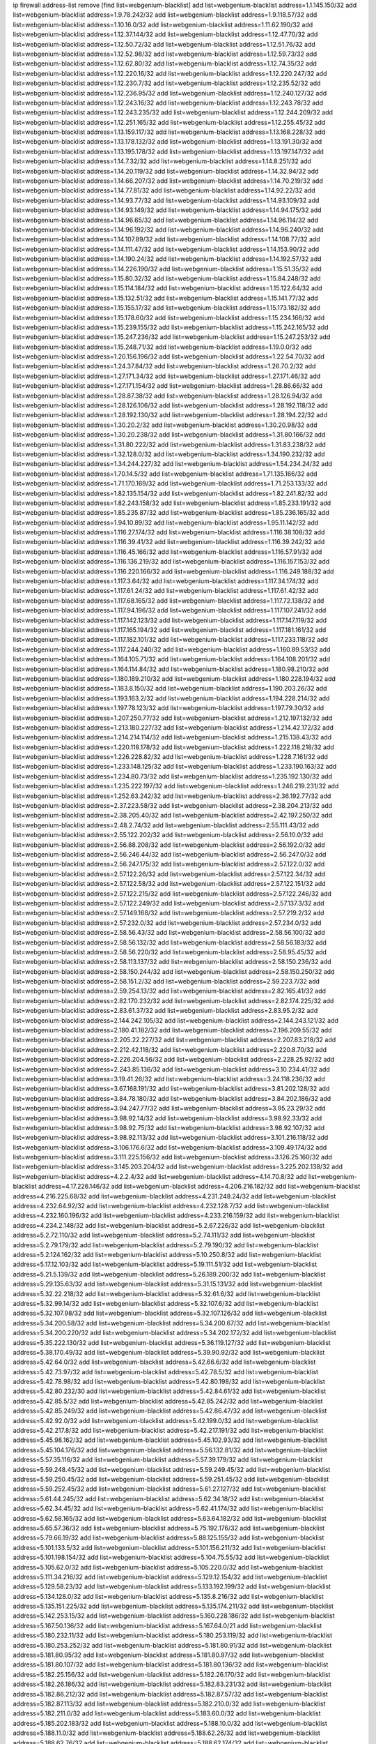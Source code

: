 ip firewall address-list
remove [find list=webgenium-blacklist]
add list=webgenium-blacklist address=1.1.145.150/32
add list=webgenium-blacklist address=1.9.78.242/32
add list=webgenium-blacklist address=1.9.118.57/32
add list=webgenium-blacklist address=1.10.16.0/32
add list=webgenium-blacklist address=1.11.62.190/32
add list=webgenium-blacklist address=1.12.37.144/32
add list=webgenium-blacklist address=1.12.47.70/32
add list=webgenium-blacklist address=1.12.50.72/32
add list=webgenium-blacklist address=1.12.51.76/32
add list=webgenium-blacklist address=1.12.52.98/32
add list=webgenium-blacklist address=1.12.59.73/32
add list=webgenium-blacklist address=1.12.62.80/32
add list=webgenium-blacklist address=1.12.74.35/32
add list=webgenium-blacklist address=1.12.220.16/32
add list=webgenium-blacklist address=1.12.220.247/32
add list=webgenium-blacklist address=1.12.230.7/32
add list=webgenium-blacklist address=1.12.235.52/32
add list=webgenium-blacklist address=1.12.236.95/32
add list=webgenium-blacklist address=1.12.240.127/32
add list=webgenium-blacklist address=1.12.243.16/32
add list=webgenium-blacklist address=1.12.243.78/32
add list=webgenium-blacklist address=1.12.243.235/32
add list=webgenium-blacklist address=1.12.244.209/32
add list=webgenium-blacklist address=1.12.251.165/32
add list=webgenium-blacklist address=1.12.255.45/32
add list=webgenium-blacklist address=1.13.159.117/32
add list=webgenium-blacklist address=1.13.168.228/32
add list=webgenium-blacklist address=1.13.178.132/32
add list=webgenium-blacklist address=1.13.191.30/32
add list=webgenium-blacklist address=1.13.195.178/32
add list=webgenium-blacklist address=1.13.197.147/32
add list=webgenium-blacklist address=1.14.7.32/32
add list=webgenium-blacklist address=1.14.8.251/32
add list=webgenium-blacklist address=1.14.20.119/32
add list=webgenium-blacklist address=1.14.32.94/32
add list=webgenium-blacklist address=1.14.66.207/32
add list=webgenium-blacklist address=1.14.70.219/32
add list=webgenium-blacklist address=1.14.77.81/32
add list=webgenium-blacklist address=1.14.92.22/32
add list=webgenium-blacklist address=1.14.93.77/32
add list=webgenium-blacklist address=1.14.93.109/32
add list=webgenium-blacklist address=1.14.93.149/32
add list=webgenium-blacklist address=1.14.94.175/32
add list=webgenium-blacklist address=1.14.96.65/32
add list=webgenium-blacklist address=1.14.96.114/32
add list=webgenium-blacklist address=1.14.96.192/32
add list=webgenium-blacklist address=1.14.96.240/32
add list=webgenium-blacklist address=1.14.107.89/32
add list=webgenium-blacklist address=1.14.108.77/32
add list=webgenium-blacklist address=1.14.111.47/32
add list=webgenium-blacklist address=1.14.153.90/32
add list=webgenium-blacklist address=1.14.190.24/32
add list=webgenium-blacklist address=1.14.192.57/32
add list=webgenium-blacklist address=1.14.226.190/32
add list=webgenium-blacklist address=1.15.51.35/32
add list=webgenium-blacklist address=1.15.80.32/32
add list=webgenium-blacklist address=1.15.84.248/32
add list=webgenium-blacklist address=1.15.114.184/32
add list=webgenium-blacklist address=1.15.122.64/32
add list=webgenium-blacklist address=1.15.132.51/32
add list=webgenium-blacklist address=1.15.141.77/32
add list=webgenium-blacklist address=1.15.155.17/32
add list=webgenium-blacklist address=1.15.173.182/32
add list=webgenium-blacklist address=1.15.178.60/32
add list=webgenium-blacklist address=1.15.234.166/32
add list=webgenium-blacklist address=1.15.239.155/32
add list=webgenium-blacklist address=1.15.242.165/32
add list=webgenium-blacklist address=1.15.247.236/32
add list=webgenium-blacklist address=1.15.247.253/32
add list=webgenium-blacklist address=1.15.248.71/32
add list=webgenium-blacklist address=1.19.0.0/32
add list=webgenium-blacklist address=1.20.156.196/32
add list=webgenium-blacklist address=1.22.54.70/32
add list=webgenium-blacklist address=1.24.37.84/32
add list=webgenium-blacklist address=1.26.70.2/32
add list=webgenium-blacklist address=1.27.171.34/32
add list=webgenium-blacklist address=1.27.171.46/32
add list=webgenium-blacklist address=1.27.171.154/32
add list=webgenium-blacklist address=1.28.86.66/32
add list=webgenium-blacklist address=1.28.87.38/32
add list=webgenium-blacklist address=1.28.126.94/32
add list=webgenium-blacklist address=1.28.126.106/32
add list=webgenium-blacklist address=1.28.192.118/32
add list=webgenium-blacklist address=1.28.192.130/32
add list=webgenium-blacklist address=1.28.194.22/32
add list=webgenium-blacklist address=1.30.20.2/32
add list=webgenium-blacklist address=1.30.20.98/32
add list=webgenium-blacklist address=1.30.20.238/32
add list=webgenium-blacklist address=1.31.80.166/32
add list=webgenium-blacklist address=1.31.80.222/32
add list=webgenium-blacklist address=1.31.83.238/32
add list=webgenium-blacklist address=1.32.128.0/32
add list=webgenium-blacklist address=1.34.190.232/32
add list=webgenium-blacklist address=1.34.244.227/32
add list=webgenium-blacklist address=1.54.234.24/32
add list=webgenium-blacklist address=1.70.14.5/32
add list=webgenium-blacklist address=1.71.135.166/32
add list=webgenium-blacklist address=1.71.170.169/32
add list=webgenium-blacklist address=1.71.253.133/32
add list=webgenium-blacklist address=1.82.135.154/32
add list=webgenium-blacklist address=1.82.241.82/32
add list=webgenium-blacklist address=1.82.243.158/32
add list=webgenium-blacklist address=1.85.233.191/32
add list=webgenium-blacklist address=1.85.235.87/32
add list=webgenium-blacklist address=1.85.236.165/32
add list=webgenium-blacklist address=1.94.10.89/32
add list=webgenium-blacklist address=1.95.11.142/32
add list=webgenium-blacklist address=1.116.27.174/32
add list=webgenium-blacklist address=1.116.38.108/32
add list=webgenium-blacklist address=1.116.39.41/32
add list=webgenium-blacklist address=1.116.39.242/32
add list=webgenium-blacklist address=1.116.45.166/32
add list=webgenium-blacklist address=1.116.57.91/32
add list=webgenium-blacklist address=1.116.136.219/32
add list=webgenium-blacklist address=1.116.157.153/32
add list=webgenium-blacklist address=1.116.220.166/32
add list=webgenium-blacklist address=1.116.249.188/32
add list=webgenium-blacklist address=1.117.3.64/32
add list=webgenium-blacklist address=1.117.34.174/32
add list=webgenium-blacklist address=1.117.61.24/32
add list=webgenium-blacklist address=1.117.61.42/32
add list=webgenium-blacklist address=1.117.68.165/32
add list=webgenium-blacklist address=1.117.72.138/32
add list=webgenium-blacklist address=1.117.94.196/32
add list=webgenium-blacklist address=1.117.107.241/32
add list=webgenium-blacklist address=1.117.142.123/32
add list=webgenium-blacklist address=1.117.147.119/32
add list=webgenium-blacklist address=1.117.165.194/32
add list=webgenium-blacklist address=1.117.181.161/32
add list=webgenium-blacklist address=1.117.182.101/32
add list=webgenium-blacklist address=1.117.233.118/32
add list=webgenium-blacklist address=1.117.244.240/32
add list=webgenium-blacklist address=1.160.89.53/32
add list=webgenium-blacklist address=1.164.105.71/32
add list=webgenium-blacklist address=1.164.108.201/32
add list=webgenium-blacklist address=1.164.114.84/32
add list=webgenium-blacklist address=1.180.98.210/32
add list=webgenium-blacklist address=1.180.189.210/32
add list=webgenium-blacklist address=1.180.228.194/32
add list=webgenium-blacklist address=1.183.8.150/32
add list=webgenium-blacklist address=1.190.203.26/32
add list=webgenium-blacklist address=1.193.163.2/32
add list=webgenium-blacklist address=1.194.228.214/32
add list=webgenium-blacklist address=1.197.78.123/32
add list=webgenium-blacklist address=1.197.79.30/32
add list=webgenium-blacklist address=1.207.250.77/32
add list=webgenium-blacklist address=1.212.197.132/32
add list=webgenium-blacklist address=1.213.180.227/32
add list=webgenium-blacklist address=1.214.42.172/32
add list=webgenium-blacklist address=1.214.214.114/32
add list=webgenium-blacklist address=1.215.138.43/32
add list=webgenium-blacklist address=1.220.118.178/32
add list=webgenium-blacklist address=1.222.118.218/32
add list=webgenium-blacklist address=1.226.228.82/32
add list=webgenium-blacklist address=1.228.7.161/32
add list=webgenium-blacklist address=1.233.148.125/32
add list=webgenium-blacklist address=1.233.190.163/32
add list=webgenium-blacklist address=1.234.80.73/32
add list=webgenium-blacklist address=1.235.192.130/32
add list=webgenium-blacklist address=1.235.222.197/32
add list=webgenium-blacklist address=1.246.219.231/32
add list=webgenium-blacklist address=1.252.63.242/32
add list=webgenium-blacklist address=2.36.192.77/32
add list=webgenium-blacklist address=2.37.223.58/32
add list=webgenium-blacklist address=2.38.204.213/32
add list=webgenium-blacklist address=2.38.205.40/32
add list=webgenium-blacklist address=2.42.197.250/32
add list=webgenium-blacklist address=2.48.2.74/32
add list=webgenium-blacklist address=2.55.111.43/32
add list=webgenium-blacklist address=2.55.122.202/32
add list=webgenium-blacklist address=2.56.10.0/32
add list=webgenium-blacklist address=2.56.88.208/32
add list=webgenium-blacklist address=2.56.192.0/32
add list=webgenium-blacklist address=2.56.246.44/32
add list=webgenium-blacklist address=2.56.247.0/32
add list=webgenium-blacklist address=2.56.247.175/32
add list=webgenium-blacklist address=2.57.122.0/32
add list=webgenium-blacklist address=2.57.122.26/32
add list=webgenium-blacklist address=2.57.122.34/32
add list=webgenium-blacklist address=2.57.122.58/32
add list=webgenium-blacklist address=2.57.122.151/32
add list=webgenium-blacklist address=2.57.122.215/32
add list=webgenium-blacklist address=2.57.122.246/32
add list=webgenium-blacklist address=2.57.122.249/32
add list=webgenium-blacklist address=2.57.137.3/32
add list=webgenium-blacklist address=2.57.149.168/32
add list=webgenium-blacklist address=2.57.219.2/32
add list=webgenium-blacklist address=2.57.232.0/32
add list=webgenium-blacklist address=2.57.234.0/32
add list=webgenium-blacklist address=2.58.56.43/32
add list=webgenium-blacklist address=2.58.56.100/32
add list=webgenium-blacklist address=2.58.56.132/32
add list=webgenium-blacklist address=2.58.56.183/32
add list=webgenium-blacklist address=2.58.56.220/32
add list=webgenium-blacklist address=2.58.95.45/32
add list=webgenium-blacklist address=2.58.113.137/32
add list=webgenium-blacklist address=2.58.150.236/32
add list=webgenium-blacklist address=2.58.150.244/32
add list=webgenium-blacklist address=2.58.150.250/32
add list=webgenium-blacklist address=2.58.151.2/32
add list=webgenium-blacklist address=2.59.223.7/32
add list=webgenium-blacklist address=2.59.254.13/32
add list=webgenium-blacklist address=2.82.165.41/32
add list=webgenium-blacklist address=2.82.170.232/32
add list=webgenium-blacklist address=2.82.174.225/32
add list=webgenium-blacklist address=2.83.61.37/32
add list=webgenium-blacklist address=2.83.95.2/32
add list=webgenium-blacklist address=2.144.242.105/32
add list=webgenium-blacklist address=2.144.243.121/32
add list=webgenium-blacklist address=2.180.41.182/32
add list=webgenium-blacklist address=2.196.209.55/32
add list=webgenium-blacklist address=2.205.22.227/32
add list=webgenium-blacklist address=2.207.83.218/32
add list=webgenium-blacklist address=2.212.42.118/32
add list=webgenium-blacklist address=2.220.8.70/32
add list=webgenium-blacklist address=2.226.204.56/32
add list=webgenium-blacklist address=2.228.25.92/32
add list=webgenium-blacklist address=2.243.85.136/32
add list=webgenium-blacklist address=3.10.234.41/32
add list=webgenium-blacklist address=3.19.41.26/32
add list=webgenium-blacklist address=3.24.118.236/32
add list=webgenium-blacklist address=3.67.168.191/32
add list=webgenium-blacklist address=3.81.202.128/32
add list=webgenium-blacklist address=3.84.78.180/32
add list=webgenium-blacklist address=3.84.202.186/32
add list=webgenium-blacklist address=3.94.247.77/32
add list=webgenium-blacklist address=3.95.23.29/32
add list=webgenium-blacklist address=3.98.92.14/32
add list=webgenium-blacklist address=3.98.92.33/32
add list=webgenium-blacklist address=3.98.92.75/32
add list=webgenium-blacklist address=3.98.92.107/32
add list=webgenium-blacklist address=3.98.92.113/32
add list=webgenium-blacklist address=3.101.216.118/32
add list=webgenium-blacklist address=3.106.176.6/32
add list=webgenium-blacklist address=3.109.49.174/32
add list=webgenium-blacklist address=3.111.225.156/32
add list=webgenium-blacklist address=3.126.25.160/32
add list=webgenium-blacklist address=3.145.203.204/32
add list=webgenium-blacklist address=3.225.202.138/32
add list=webgenium-blacklist address=4.2.2.4/32
add list=webgenium-blacklist address=4.14.70.8/32
add list=webgenium-blacklist address=4.17.226.146/32
add list=webgenium-blacklist address=4.206.216.182/32
add list=webgenium-blacklist address=4.216.225.68/32
add list=webgenium-blacklist address=4.231.248.24/32
add list=webgenium-blacklist address=4.232.64.92/32
add list=webgenium-blacklist address=4.232.128.7/32
add list=webgenium-blacklist address=4.232.160.196/32
add list=webgenium-blacklist address=4.233.216.159/32
add list=webgenium-blacklist address=4.234.2.148/32
add list=webgenium-blacklist address=5.2.67.226/32
add list=webgenium-blacklist address=5.2.72.110/32
add list=webgenium-blacklist address=5.2.74.111/32
add list=webgenium-blacklist address=5.2.79.179/32
add list=webgenium-blacklist address=5.2.79.190/32
add list=webgenium-blacklist address=5.2.124.162/32
add list=webgenium-blacklist address=5.10.250.8/32
add list=webgenium-blacklist address=5.17.12.103/32
add list=webgenium-blacklist address=5.19.111.51/32
add list=webgenium-blacklist address=5.21.5.139/32
add list=webgenium-blacklist address=5.26.189.200/32
add list=webgenium-blacklist address=5.29.135.63/32
add list=webgenium-blacklist address=5.31.15.131/32
add list=webgenium-blacklist address=5.32.22.218/32
add list=webgenium-blacklist address=5.32.61.6/32
add list=webgenium-blacklist address=5.32.99.14/32
add list=webgenium-blacklist address=5.32.107.6/32
add list=webgenium-blacklist address=5.32.107.98/32
add list=webgenium-blacklist address=5.32.107.126/32
add list=webgenium-blacklist address=5.34.200.58/32
add list=webgenium-blacklist address=5.34.200.67/32
add list=webgenium-blacklist address=5.34.200.220/32
add list=webgenium-blacklist address=5.34.202.172/32
add list=webgenium-blacklist address=5.35.222.130/32
add list=webgenium-blacklist address=5.36.119.127/32
add list=webgenium-blacklist address=5.38.170.49/32
add list=webgenium-blacklist address=5.39.90.92/32
add list=webgenium-blacklist address=5.42.64.0/32
add list=webgenium-blacklist address=5.42.66.6/32
add list=webgenium-blacklist address=5.42.73.97/32
add list=webgenium-blacklist address=5.42.78.5/32
add list=webgenium-blacklist address=5.42.78.98/32
add list=webgenium-blacklist address=5.42.80.198/32
add list=webgenium-blacklist address=5.42.80.232/30
add list=webgenium-blacklist address=5.42.84.61/32
add list=webgenium-blacklist address=5.42.85.5/32
add list=webgenium-blacklist address=5.42.85.242/32
add list=webgenium-blacklist address=5.42.85.249/32
add list=webgenium-blacklist address=5.42.86.47/32
add list=webgenium-blacklist address=5.42.92.0/32
add list=webgenium-blacklist address=5.42.199.0/32
add list=webgenium-blacklist address=5.42.217.8/32
add list=webgenium-blacklist address=5.42.217.191/32
add list=webgenium-blacklist address=5.45.98.162/32
add list=webgenium-blacklist address=5.45.102.93/32
add list=webgenium-blacklist address=5.45.104.176/32
add list=webgenium-blacklist address=5.56.132.81/32
add list=webgenium-blacklist address=5.57.35.116/32
add list=webgenium-blacklist address=5.57.39.179/32
add list=webgenium-blacklist address=5.59.248.45/32
add list=webgenium-blacklist address=5.59.249.45/32
add list=webgenium-blacklist address=5.59.250.45/32
add list=webgenium-blacklist address=5.59.251.45/32
add list=webgenium-blacklist address=5.59.252.45/32
add list=webgenium-blacklist address=5.61.27.127/32
add list=webgenium-blacklist address=5.61.44.245/32
add list=webgenium-blacklist address=5.62.34.18/32
add list=webgenium-blacklist address=5.62.34.45/32
add list=webgenium-blacklist address=5.62.41.174/32
add list=webgenium-blacklist address=5.62.58.165/32
add list=webgenium-blacklist address=5.63.64.182/32
add list=webgenium-blacklist address=5.65.57.36/32
add list=webgenium-blacklist address=5.75.192.176/32
add list=webgenium-blacklist address=5.79.66.19/32
add list=webgenium-blacklist address=5.88.125.155/32
add list=webgenium-blacklist address=5.101.133.5/32
add list=webgenium-blacklist address=5.101.156.211/32
add list=webgenium-blacklist address=5.101.198.154/32
add list=webgenium-blacklist address=5.104.75.55/32
add list=webgenium-blacklist address=5.105.62.0/32
add list=webgenium-blacklist address=5.105.220.0/32
add list=webgenium-blacklist address=5.111.34.216/32
add list=webgenium-blacklist address=5.129.12.154/32
add list=webgenium-blacklist address=5.129.58.23/32
add list=webgenium-blacklist address=5.133.192.199/32
add list=webgenium-blacklist address=5.134.128.0/32
add list=webgenium-blacklist address=5.135.8.216/32
add list=webgenium-blacklist address=5.135.151.225/32
add list=webgenium-blacklist address=5.135.174.211/32
add list=webgenium-blacklist address=5.142.253.15/32
add list=webgenium-blacklist address=5.160.228.186/32
add list=webgenium-blacklist address=5.167.50.136/32
add list=webgenium-blacklist address=5.167.64.0/21
add list=webgenium-blacklist address=5.180.232.11/32
add list=webgenium-blacklist address=5.180.253.119/32
add list=webgenium-blacklist address=5.180.253.252/32
add list=webgenium-blacklist address=5.181.80.91/32
add list=webgenium-blacklist address=5.181.80.95/32
add list=webgenium-blacklist address=5.181.80.97/32
add list=webgenium-blacklist address=5.181.80.107/32
add list=webgenium-blacklist address=5.181.80.136/32
add list=webgenium-blacklist address=5.182.25.156/32
add list=webgenium-blacklist address=5.182.26.170/32
add list=webgenium-blacklist address=5.182.26.186/32
add list=webgenium-blacklist address=5.182.83.231/32
add list=webgenium-blacklist address=5.182.86.212/32
add list=webgenium-blacklist address=5.182.87.57/32
add list=webgenium-blacklist address=5.182.87.113/32
add list=webgenium-blacklist address=5.182.210.0/32
add list=webgenium-blacklist address=5.182.211.0/32
add list=webgenium-blacklist address=5.183.60.0/32
add list=webgenium-blacklist address=5.185.202.183/32
add list=webgenium-blacklist address=5.188.10.0/32
add list=webgenium-blacklist address=5.188.11.0/32
add list=webgenium-blacklist address=5.188.62.26/32
add list=webgenium-blacklist address=5.188.62.76/32
add list=webgenium-blacklist address=5.188.62.174/32
add list=webgenium-blacklist address=5.188.210.38/32
add list=webgenium-blacklist address=5.188.210.80/32
add list=webgenium-blacklist address=5.188.210.84/32
add list=webgenium-blacklist address=5.188.210.87/32
add list=webgenium-blacklist address=5.188.210.91/32
add list=webgenium-blacklist address=5.188.210.227/32
add list=webgenium-blacklist address=5.188.236.0/32
add list=webgenium-blacklist address=5.189.175.119/32
add list=webgenium-blacklist address=5.189.185.137/32
add list=webgenium-blacklist address=5.189.191.107/32
add list=webgenium-blacklist address=5.195.226.17/32
add list=webgenium-blacklist address=5.196.8.113/32
add list=webgenium-blacklist address=5.196.27.126/32
add list=webgenium-blacklist address=5.196.66.70/32
add list=webgenium-blacklist address=5.196.95.34/32
add list=webgenium-blacklist address=5.196.111.112/32
add list=webgenium-blacklist address=5.196.171.17/32
add list=webgenium-blacklist address=5.201.140.150/32
add list=webgenium-blacklist address=5.201.178.229/32
add list=webgenium-blacklist address=5.202.101.3/32
add list=webgenium-blacklist address=5.202.248.46/32
add list=webgenium-blacklist address=5.206.194.9/32
add list=webgenium-blacklist address=5.228.249.154/32
add list=webgenium-blacklist address=5.235.211.39/32
add list=webgenium-blacklist address=5.250.154.166/32
add list=webgenium-blacklist address=5.250.179.235/32
add list=webgenium-blacklist address=5.250.232.209/32
add list=webgenium-blacklist address=5.252.100.120/32
add list=webgenium-blacklist address=5.252.101.125/32
add list=webgenium-blacklist address=5.252.165.161/32
add list=webgenium-blacklist address=5.253.27.240/32
add list=webgenium-blacklist address=5.255.97.221/32
add list=webgenium-blacklist address=5.255.98.23/32
add list=webgenium-blacklist address=5.255.98.151/32
add list=webgenium-blacklist address=5.255.98.231/32
add list=webgenium-blacklist address=5.255.99.5/32
add list=webgenium-blacklist address=5.255.99.108/32
add list=webgenium-blacklist address=5.255.99.124/32
add list=webgenium-blacklist address=5.255.99.147/32
add list=webgenium-blacklist address=5.255.100.26/32
add list=webgenium-blacklist address=5.255.100.219/32
add list=webgenium-blacklist address=5.255.101.10/32
add list=webgenium-blacklist address=5.255.101.131/32
add list=webgenium-blacklist address=5.255.103.190/32
add list=webgenium-blacklist address=5.255.103.235/32
add list=webgenium-blacklist address=5.255.104.202/32
add list=webgenium-blacklist address=5.255.106.9/32
add list=webgenium-blacklist address=5.255.111.64/32
add list=webgenium-blacklist address=5.255.113.26/32
add list=webgenium-blacklist address=5.255.115.42/32
add list=webgenium-blacklist address=5.255.115.58/32
add list=webgenium-blacklist address=5.255.116.114/32
add list=webgenium-blacklist address=5.255.118.104/32
add list=webgenium-blacklist address=5.255.118.244/32
add list=webgenium-blacklist address=5.255.124.150/32
add list=webgenium-blacklist address=5.255.125.117/32
add list=webgenium-blacklist address=5.255.125.196/32
add list=webgenium-blacklist address=5.255.127.222/32
add list=webgenium-blacklist address=8.129.11.26/32
add list=webgenium-blacklist address=8.130.121.3/32
add list=webgenium-blacklist address=8.131.70.17/32
add list=webgenium-blacklist address=8.134.167.0/32
add list=webgenium-blacklist address=8.134.199.165/32
add list=webgenium-blacklist address=8.136.21.50/32
add list=webgenium-blacklist address=8.137.13.117/32
add list=webgenium-blacklist address=8.137.55.67/32
add list=webgenium-blacklist address=8.142.12.12/32
add list=webgenium-blacklist address=8.208.93.42/32
add list=webgenium-blacklist address=8.209.69.246/32
add list=webgenium-blacklist address=8.210.67.251/32
add list=webgenium-blacklist address=8.210.145.228/32
add list=webgenium-blacklist address=8.210.174.140/32
add list=webgenium-blacklist address=8.210.205.46/32
add list=webgenium-blacklist address=8.212.181.156/32
add list=webgenium-blacklist address=8.212.183.234/32
add list=webgenium-blacklist address=8.213.19.181/32
add list=webgenium-blacklist address=8.213.193.252/32
add list=webgenium-blacklist address=8.215.38.34/32
add list=webgenium-blacklist address=8.215.47.1/32
add list=webgenium-blacklist address=8.217.13.150/32
add list=webgenium-blacklist address=8.217.31.159/32
add list=webgenium-blacklist address=8.218.0.227/32
add list=webgenium-blacklist address=8.218.36.176/32
add list=webgenium-blacklist address=8.218.75.158/32
add list=webgenium-blacklist address=8.218.89.123/32
add list=webgenium-blacklist address=8.218.115.242/32
add list=webgenium-blacklist address=8.218.127.226/32
add list=webgenium-blacklist address=8.218.151.23/32
add list=webgenium-blacklist address=8.218.169.81/32
add list=webgenium-blacklist address=8.218.212.177/32
add list=webgenium-blacklist address=8.218.255.169/32
add list=webgenium-blacklist address=8.219.1.220/32
add list=webgenium-blacklist address=8.219.51.183/32
add list=webgenium-blacklist address=8.219.54.193/32
add list=webgenium-blacklist address=8.219.56.160/32
add list=webgenium-blacklist address=8.219.89.77/32
add list=webgenium-blacklist address=8.219.92.213/32
add list=webgenium-blacklist address=8.219.186.230/32
add list=webgenium-blacklist address=8.219.189.82/32
add list=webgenium-blacklist address=8.219.191.53/32
add list=webgenium-blacklist address=8.219.191.155/32
add list=webgenium-blacklist address=8.219.200.75/32
add list=webgenium-blacklist address=8.219.208.41/32
add list=webgenium-blacklist address=8.219.222.42/32
add list=webgenium-blacklist address=8.219.228.227/32
add list=webgenium-blacklist address=8.219.229.170/32
add list=webgenium-blacklist address=8.219.231.58/32
add list=webgenium-blacklist address=8.219.231.194/32
add list=webgenium-blacklist address=8.219.233.36/32
add list=webgenium-blacklist address=8.219.235.15/32
add list=webgenium-blacklist address=8.219.235.45/32
add list=webgenium-blacklist address=8.219.238.43/32
add list=webgenium-blacklist address=8.219.243.187/32
add list=webgenium-blacklist address=8.219.250.17/32
add list=webgenium-blacklist address=8.219.255.247/32
add list=webgenium-blacklist address=8.222.137.9/32
add list=webgenium-blacklist address=8.222.137.128/32
add list=webgenium-blacklist address=8.222.138.154/32
add list=webgenium-blacklist address=8.222.151.66/32
add list=webgenium-blacklist address=8.222.152.194/32
add list=webgenium-blacklist address=8.222.163.66/32
add list=webgenium-blacklist address=8.222.170.209/32
add list=webgenium-blacklist address=8.222.174.47/32
add list=webgenium-blacklist address=8.222.190.69/32
add list=webgenium-blacklist address=8.222.200.245/32
add list=webgenium-blacklist address=8.222.241.159/32
add list=webgenium-blacklist address=8.242.175.222/32
add list=webgenium-blacklist address=12.7.109.3/32
add list=webgenium-blacklist address=12.21.5.10/32
add list=webgenium-blacklist address=12.156.67.18/32
add list=webgenium-blacklist address=12.232.158.130/32
add list=webgenium-blacklist address=13.36.124.58/32
add list=webgenium-blacklist address=13.40.18.98/32
add list=webgenium-blacklist address=13.40.99.137/32
add list=webgenium-blacklist address=13.70.39.68/32
add list=webgenium-blacklist address=13.74.46.65/32
add list=webgenium-blacklist address=13.74.217.118/32
add list=webgenium-blacklist address=13.76.162.49/32
add list=webgenium-blacklist address=13.77.146.18/32
add list=webgenium-blacklist address=13.80.7.122/32
add list=webgenium-blacklist address=13.212.207.12/32
add list=webgenium-blacklist address=13.233.245.23/32
add list=webgenium-blacklist address=13.237.131.67/32
add list=webgenium-blacklist address=14.0.135.11/32
add list=webgenium-blacklist address=14.5.175.163/32
add list=webgenium-blacklist address=14.6.16.137/32
add list=webgenium-blacklist address=14.17.96.6/32
add list=webgenium-blacklist address=14.18.80.54/32
add list=webgenium-blacklist address=14.18.90.195/32
add list=webgenium-blacklist address=14.18.92.211/32
add list=webgenium-blacklist address=14.18.98.208/32
add list=webgenium-blacklist address=14.18.101.30/32
add list=webgenium-blacklist address=14.18.106.132/32
add list=webgenium-blacklist address=14.18.107.19/32
add list=webgenium-blacklist address=14.18.110.73/32
add list=webgenium-blacklist address=14.18.113.233/32
add list=webgenium-blacklist address=14.18.119.55/32
add list=webgenium-blacklist address=14.18.120.74/32
add list=webgenium-blacklist address=14.22.11.182/32
add list=webgenium-blacklist address=14.29.99.183/32
add list=webgenium-blacklist address=14.29.171.172/32
add list=webgenium-blacklist address=14.29.200.186/32
add list=webgenium-blacklist address=14.29.212.189/32
add list=webgenium-blacklist address=14.29.214.89/32
add list=webgenium-blacklist address=14.29.238.151/32
add list=webgenium-blacklist address=14.29.240.154/32
add list=webgenium-blacklist address=14.32.76.144/32
add list=webgenium-blacklist address=14.33.29.66/32
add list=webgenium-blacklist address=14.33.68.177/32
add list=webgenium-blacklist address=14.33.96.4/32
add list=webgenium-blacklist address=14.33.199.160/32
add list=webgenium-blacklist address=14.34.42.234/32
add list=webgenium-blacklist address=14.34.85.245/32
add list=webgenium-blacklist address=14.34.115.128/32
add list=webgenium-blacklist address=14.35.68.245/32
add list=webgenium-blacklist address=14.35.115.188/32
add list=webgenium-blacklist address=14.36.97.102/32
add list=webgenium-blacklist address=14.37.12.17/32
add list=webgenium-blacklist address=14.39.23.47/32
add list=webgenium-blacklist address=14.39.41.39/32
add list=webgenium-blacklist address=14.39.42.133/32
add list=webgenium-blacklist address=14.39.43.235/32
add list=webgenium-blacklist address=14.41.43.78/32
add list=webgenium-blacklist address=14.42.229.161/32
add list=webgenium-blacklist address=14.43.128.6/32
add list=webgenium-blacklist address=14.43.160.84/32
add list=webgenium-blacklist address=14.45.21.50/32
add list=webgenium-blacklist address=14.45.73.123/32
add list=webgenium-blacklist address=14.46.122.189/32
add list=webgenium-blacklist address=14.48.52.161/32
add list=webgenium-blacklist address=14.48.88.170/32
add list=webgenium-blacklist address=14.48.124.183/32
add list=webgenium-blacklist address=14.50.77.171/32
add list=webgenium-blacklist address=14.51.236.218/32
add list=webgenium-blacklist address=14.53.44.5/32
add list=webgenium-blacklist address=14.53.134.163/32
add list=webgenium-blacklist address=14.54.22.11/32
add list=webgenium-blacklist address=14.55.45.202/32
add list=webgenium-blacklist address=14.55.47.55/32
add list=webgenium-blacklist address=14.63.62.165/32
add list=webgenium-blacklist address=14.63.160.25/32
add list=webgenium-blacklist address=14.63.160.31/32
add list=webgenium-blacklist address=14.63.162.98/32
add list=webgenium-blacklist address=14.63.196.175/32
add list=webgenium-blacklist address=14.63.214.22/32
add list=webgenium-blacklist address=14.63.216.89/32
add list=webgenium-blacklist address=14.63.217.28/32
add list=webgenium-blacklist address=14.63.221.137/32
add list=webgenium-blacklist address=14.63.224.17/32
add list=webgenium-blacklist address=14.85.88.26/32
add list=webgenium-blacklist address=14.98.215.146/32
add list=webgenium-blacklist address=14.99.254.18/32
add list=webgenium-blacklist address=14.102.43.62/32
add list=webgenium-blacklist address=14.103.24.71/32
add list=webgenium-blacklist address=14.103.25.139/32
add list=webgenium-blacklist address=14.103.25.203/32
add list=webgenium-blacklist address=14.103.28.93/32
add list=webgenium-blacklist address=14.103.28.141/32
add list=webgenium-blacklist address=14.103.29.137/32
add list=webgenium-blacklist address=14.103.29.186/32
add list=webgenium-blacklist address=14.103.35.120/31
add list=webgenium-blacklist address=14.103.38.103/32
add list=webgenium-blacklist address=14.103.38.105/32
add list=webgenium-blacklist address=14.103.38.109/32
add list=webgenium-blacklist address=14.103.38.118/32
add list=webgenium-blacklist address=14.103.45.110/31
add list=webgenium-blacklist address=14.103.45.113/32
add list=webgenium-blacklist address=14.103.45.116/32
add list=webgenium-blacklist address=14.103.47.102/31
add list=webgenium-blacklist address=14.103.47.104/31
add list=webgenium-blacklist address=14.103.47.109/32
add list=webgenium-blacklist address=14.103.47.110/32
add list=webgenium-blacklist address=14.103.47.114/32
add list=webgenium-blacklist address=14.103.47.117/32
add list=webgenium-blacklist address=14.111.246.139/32
add list=webgenium-blacklist address=14.116.149.52/32
add list=webgenium-blacklist address=14.116.187.37/32
add list=webgenium-blacklist address=14.116.200.5/32
add list=webgenium-blacklist address=14.116.211.167/32
add list=webgenium-blacklist address=14.116.213.102/32
add list=webgenium-blacklist address=14.116.239.32/32
add list=webgenium-blacklist address=14.116.251.29/32
add list=webgenium-blacklist address=14.116.255.29/32
add list=webgenium-blacklist address=14.117.209.98/32
add list=webgenium-blacklist address=14.137.84.226/32
add list=webgenium-blacklist address=14.141.15.54/32
add list=webgenium-blacklist address=14.143.181.189/32
add list=webgenium-blacklist address=14.143.255.43/32
add list=webgenium-blacklist address=14.155.29.68/32
add list=webgenium-blacklist address=14.155.157.210/32
add list=webgenium-blacklist address=14.155.180.150/32
add list=webgenium-blacklist address=14.155.212.26/32
add list=webgenium-blacklist address=14.155.225.4/32
add list=webgenium-blacklist address=14.155.234.122/32
add list=webgenium-blacklist address=14.161.27.163/32
add list=webgenium-blacklist address=14.161.50.162/32
add list=webgenium-blacklist address=14.162.145.33/32
add list=webgenium-blacklist address=14.170.154.13/32
add list=webgenium-blacklist address=14.177.232.0/32
add list=webgenium-blacklist address=14.177.239.168/32
add list=webgenium-blacklist address=14.180.143.151/32
add list=webgenium-blacklist address=14.189.128.127/32
add list=webgenium-blacklist address=14.194.142.227/32
add list=webgenium-blacklist address=14.194.142.238/32
add list=webgenium-blacklist address=14.201.36.32/32
add list=webgenium-blacklist address=14.215.51.70/32
add list=webgenium-blacklist address=14.225.5.148/32
add list=webgenium-blacklist address=14.225.19.18/32
add list=webgenium-blacklist address=14.225.74.30/32
add list=webgenium-blacklist address=14.225.192.50/32
add list=webgenium-blacklist address=14.225.192.53/32
add list=webgenium-blacklist address=14.225.203.26/32
add list=webgenium-blacklist address=14.225.203.222/32
add list=webgenium-blacklist address=14.225.205.4/32
add list=webgenium-blacklist address=14.225.206.98/32
add list=webgenium-blacklist address=14.225.211.34/32
add list=webgenium-blacklist address=14.225.245.34/32
add list=webgenium-blacklist address=14.225.255.139/32
add list=webgenium-blacklist address=14.225.255.177/32
add list=webgenium-blacklist address=14.225.255.208/32
add list=webgenium-blacklist address=14.225.255.237/32
add list=webgenium-blacklist address=14.231.57.150/32
add list=webgenium-blacklist address=14.241.47.110/32
add list=webgenium-blacklist address=14.244.1.188/32
add list=webgenium-blacklist address=15.20.132.96/32
add list=webgenium-blacklist address=15.184.39.132/32
add list=webgenium-blacklist address=15.188.63.140/32
add list=webgenium-blacklist address=15.204.22.166/32
add list=webgenium-blacklist address=15.204.37.162/32
add list=webgenium-blacklist address=15.204.132.96/32
add list=webgenium-blacklist address=15.204.145.109/32
add list=webgenium-blacklist address=15.204.173.120/32
add list=webgenium-blacklist address=15.204.204.95/32
add list=webgenium-blacklist address=15.204.232.125/32
add list=webgenium-blacklist address=15.204.235.241/32
add list=webgenium-blacklist address=15.204.244.209/32
add list=webgenium-blacklist address=15.204.245.185/32
add list=webgenium-blacklist address=15.235.2.75/32
add list=webgenium-blacklist address=15.235.119.7/32
add list=webgenium-blacklist address=15.235.145.161/32
add list=webgenium-blacklist address=15.235.152.103/32
add list=webgenium-blacklist address=15.235.162.5/32
add list=webgenium-blacklist address=15.235.212.111/32
add list=webgenium-blacklist address=18.117.107.68/32
add list=webgenium-blacklist address=18.132.52.230/32
add list=webgenium-blacklist address=18.139.6.69/32
add list=webgenium-blacklist address=18.140.184.0/32
add list=webgenium-blacklist address=18.156.147.178/32
add list=webgenium-blacklist address=18.157.105.182/32
add list=webgenium-blacklist address=18.157.131.187/32
add list=webgenium-blacklist address=18.171.134.151/32
add list=webgenium-blacklist address=18.194.95.74/32
add list=webgenium-blacklist address=18.219.15.243/32
add list=webgenium-blacklist address=18.221.166.183/32
add list=webgenium-blacklist address=18.222.20.51/32
add list=webgenium-blacklist address=18.222.118.16/32
add list=webgenium-blacklist address=18.234.115.228/32
add list=webgenium-blacklist address=20.0.128.230/32
add list=webgenium-blacklist address=20.9.140.22/32
add list=webgenium-blacklist address=20.10.40.97/32
add list=webgenium-blacklist address=20.14.82.249/32
add list=webgenium-blacklist address=20.14.87.62/32
add list=webgenium-blacklist address=20.15.110.97/32
add list=webgenium-blacklist address=20.24.112.87/32
add list=webgenium-blacklist address=20.25.36.171/32
add list=webgenium-blacklist address=20.36.137.184/32
add list=webgenium-blacklist address=20.38.38.171/32
add list=webgenium-blacklist address=20.38.40.161/32
add list=webgenium-blacklist address=20.40.73.192/32
add list=webgenium-blacklist address=20.43.191.160/32
add list=webgenium-blacklist address=20.51.109.203/32
add list=webgenium-blacklist address=20.55.23.132/32
add list=webgenium-blacklist address=20.55.29.239/32
add list=webgenium-blacklist address=20.56.89.164/32
add list=webgenium-blacklist address=20.57.137.225/32
add list=webgenium-blacklist address=20.63.105.249/32
add list=webgenium-blacklist address=20.64.224.43/32
add list=webgenium-blacklist address=20.65.216.148/32
add list=webgenium-blacklist address=20.65.216.210/32
add list=webgenium-blacklist address=20.68.169.13/32
add list=webgenium-blacklist address=20.70.40.21/32
add list=webgenium-blacklist address=20.70.210.197/32
add list=webgenium-blacklist address=20.81.233.9/32
add list=webgenium-blacklist address=20.83.29.75/32
add list=webgenium-blacklist address=20.84.237.138/32
add list=webgenium-blacklist address=20.87.21.241/32
add list=webgenium-blacklist address=20.89.89.151/32
add list=webgenium-blacklist address=20.97.60.43/32
add list=webgenium-blacklist address=20.102.118.153/32
add list=webgenium-blacklist address=20.104.143.81/32
add list=webgenium-blacklist address=20.107.71.89/32
add list=webgenium-blacklist address=20.112.206.19/32
add list=webgenium-blacklist address=20.121.33.89/32
add list=webgenium-blacklist address=20.123.24.81/32
add list=webgenium-blacklist address=20.127.14.69/32
add list=webgenium-blacklist address=20.127.224.153/32
add list=webgenium-blacklist address=20.141.43.88/32
add list=webgenium-blacklist address=20.141.64.165/32
add list=webgenium-blacklist address=20.141.110.74/32
add list=webgenium-blacklist address=20.141.174.209/32
add list=webgenium-blacklist address=20.150.199.233/32
add list=webgenium-blacklist address=20.150.201.61/32
add list=webgenium-blacklist address=20.150.216.158/32
add list=webgenium-blacklist address=20.150.222.170/32
add list=webgenium-blacklist address=20.157.90.107/32
add list=webgenium-blacklist address=20.158.32.73/32
add list=webgenium-blacklist address=20.168.112.100/32
add list=webgenium-blacklist address=20.169.108.122/32
add list=webgenium-blacklist address=20.169.248.82/32
add list=webgenium-blacklist address=20.192.24.43/32
add list=webgenium-blacklist address=20.194.60.135/32
add list=webgenium-blacklist address=20.195.9.136/32
add list=webgenium-blacklist address=20.199.11.65/32
add list=webgenium-blacklist address=20.199.15.161/32
add list=webgenium-blacklist address=20.199.16.112/32
add list=webgenium-blacklist address=20.200.122.15/32
add list=webgenium-blacklist address=20.204.41.62/32
add list=webgenium-blacklist address=20.204.98.63/32
add list=webgenium-blacklist address=20.204.155.185/32
add list=webgenium-blacklist address=20.204.165.90/32
add list=webgenium-blacklist address=20.204.176.189/32
add list=webgenium-blacklist address=20.205.110.167/32
add list=webgenium-blacklist address=20.210.252.192/32
add list=webgenium-blacklist address=20.211.87.239/32
add list=webgenium-blacklist address=20.212.9.216/32
add list=webgenium-blacklist address=20.215.33.6/32
add list=webgenium-blacklist address=20.215.224.183/32
add list=webgenium-blacklist address=20.215.232.49/32
add list=webgenium-blacklist address=20.215.233.54/32
add list=webgenium-blacklist address=20.216.21.42/32
add list=webgenium-blacklist address=20.219.187.238/32
add list=webgenium-blacklist address=20.219.192.230/32
add list=webgenium-blacklist address=20.225.126.147/32
add list=webgenium-blacklist address=20.226.9.78/32
add list=webgenium-blacklist address=20.228.84.230/32
add list=webgenium-blacklist address=20.231.43.204/32
add list=webgenium-blacklist address=20.232.18.198/32
add list=webgenium-blacklist address=20.239.66.147/32
add list=webgenium-blacklist address=20.241.100.124/32
add list=webgenium-blacklist address=20.241.228.180/32
add list=webgenium-blacklist address=20.244.134.31/32
add list=webgenium-blacklist address=20.244.178.58/32
add list=webgenium-blacklist address=20.251.160.45/32
add list=webgenium-blacklist address=20.251.168.43/32
add list=webgenium-blacklist address=23.19.244.109/32
add list=webgenium-blacklist address=23.26.121.42/32
add list=webgenium-blacklist address=23.26.140.55/32
add list=webgenium-blacklist address=23.26.147.48/32
add list=webgenium-blacklist address=23.26.147.226/32
add list=webgenium-blacklist address=23.26.220.6/32
add list=webgenium-blacklist address=23.26.220.8/32
add list=webgenium-blacklist address=23.26.220.16/32
add list=webgenium-blacklist address=23.26.220.20/32
add list=webgenium-blacklist address=23.26.220.23/32
add list=webgenium-blacklist address=23.26.220.29/32
add list=webgenium-blacklist address=23.26.220.31/32
add list=webgenium-blacklist address=23.26.247.84/32
add list=webgenium-blacklist address=23.88.38.38/32
add list=webgenium-blacklist address=23.88.40.146/32
add list=webgenium-blacklist address=23.88.114.81/32
add list=webgenium-blacklist address=23.90.165.38/32
add list=webgenium-blacklist address=23.90.165.44/32
add list=webgenium-blacklist address=23.92.18.244/32
add list=webgenium-blacklist address=23.92.22.37/32
add list=webgenium-blacklist address=23.94.36.142/32
add list=webgenium-blacklist address=23.94.43.19/32
add list=webgenium-blacklist address=23.94.52.100/32
add list=webgenium-blacklist address=23.94.82.10/32
add list=webgenium-blacklist address=23.94.83.12/32
add list=webgenium-blacklist address=23.94.102.222/32
add list=webgenium-blacklist address=23.94.137.45/32
add list=webgenium-blacklist address=23.94.200.220/32
add list=webgenium-blacklist address=23.94.211.25/32
add list=webgenium-blacklist address=23.94.235.8/32
add list=webgenium-blacklist address=23.95.166.252/32
add list=webgenium-blacklist address=23.95.189.186/32
add list=webgenium-blacklist address=23.95.218.244/32
add list=webgenium-blacklist address=23.99.201.14/32
add list=webgenium-blacklist address=23.105.110.208/32
add list=webgenium-blacklist address=23.105.110.223/32
add list=webgenium-blacklist address=23.105.218.220/32
add list=webgenium-blacklist address=23.105.221.145/32
add list=webgenium-blacklist address=23.106.254.130/32
add list=webgenium-blacklist address=23.126.62.36/32
add list=webgenium-blacklist address=23.129.64.130/31
add list=webgenium-blacklist address=23.129.64.132/30
add list=webgenium-blacklist address=23.129.64.136/29
add list=webgenium-blacklist address=23.129.64.144/30
add list=webgenium-blacklist address=23.129.64.148/31
add list=webgenium-blacklist address=23.129.64.210/31
add list=webgenium-blacklist address=23.129.64.212/30
add list=webgenium-blacklist address=23.129.64.216/29
add list=webgenium-blacklist address=23.129.64.224/30
add list=webgenium-blacklist address=23.129.64.228/31
add list=webgenium-blacklist address=23.129.252.0/32
add list=webgenium-blacklist address=23.137.58.241/32
add list=webgenium-blacklist address=23.137.248.100/32
add list=webgenium-blacklist address=23.137.248.139/32
add list=webgenium-blacklist address=23.137.249.8/32
add list=webgenium-blacklist address=23.137.249.143/32
add list=webgenium-blacklist address=23.137.249.150/32
add list=webgenium-blacklist address=23.137.249.159/32
add list=webgenium-blacklist address=23.137.249.185/32
add list=webgenium-blacklist address=23.137.249.227/32
add list=webgenium-blacklist address=23.137.249.240/32
add list=webgenium-blacklist address=23.137.250.34/32
add list=webgenium-blacklist address=23.137.251.61/32
add list=webgenium-blacklist address=23.145.208.122/32
add list=webgenium-blacklist address=23.152.24.77/32
add list=webgenium-blacklist address=23.153.248.33/32
add list=webgenium-blacklist address=23.154.177.2/31
add list=webgenium-blacklist address=23.154.177.4/30
add list=webgenium-blacklist address=23.154.177.8/29
add list=webgenium-blacklist address=23.154.177.16/29
add list=webgenium-blacklist address=23.154.177.24/31
add list=webgenium-blacklist address=23.156.104.93/32
add list=webgenium-blacklist address=23.157.88.101/32
add list=webgenium-blacklist address=23.158.72.69/32
add list=webgenium-blacklist address=23.160.193.179/32
add list=webgenium-blacklist address=23.164.152.250/32
add list=webgenium-blacklist address=23.184.48.101/32
add list=webgenium-blacklist address=23.184.48.127/32
add list=webgenium-blacklist address=23.184.48.128/32
add list=webgenium-blacklist address=23.184.48.161/32
add list=webgenium-blacklist address=23.218.21.109/32
add list=webgenium-blacklist address=23.224.95.151/32
add list=webgenium-blacklist address=23.224.109.24/32
add list=webgenium-blacklist address=23.224.171.166/32
add list=webgenium-blacklist address=23.236.55.157/32
add list=webgenium-blacklist address=23.239.13.175/32
add list=webgenium-blacklist address=23.239.19.118/32
add list=webgenium-blacklist address=23.239.26.201/32
add list=webgenium-blacklist address=23.247.14.216/32
add list=webgenium-blacklist address=23.254.217.93/32
add list=webgenium-blacklist address=23.254.250.69/32
add list=webgenium-blacklist address=24.56.126.225/32
add list=webgenium-blacklist address=24.69.40.208/32
add list=webgenium-blacklist address=24.69.190.84/32
add list=webgenium-blacklist address=24.84.212.161/32
add list=webgenium-blacklist address=24.92.177.65/32
add list=webgenium-blacklist address=24.97.253.246/32
add list=webgenium-blacklist address=24.120.10.18/32
add list=webgenium-blacklist address=24.121.33.167/32
add list=webgenium-blacklist address=24.121.52.118/32
add list=webgenium-blacklist address=24.128.118.105/32
add list=webgenium-blacklist address=24.137.16.0/32
add list=webgenium-blacklist address=24.141.240.32/32
add list=webgenium-blacklist address=24.143.115.64/32
add list=webgenium-blacklist address=24.143.127.71/32
add list=webgenium-blacklist address=24.144.83.5/32
add list=webgenium-blacklist address=24.144.83.19/32
add list=webgenium-blacklist address=24.144.83.20/32
add list=webgenium-blacklist address=24.144.83.22/31
add list=webgenium-blacklist address=24.144.83.24/30
add list=webgenium-blacklist address=24.144.83.28/32
add list=webgenium-blacklist address=24.144.83.37/32
add list=webgenium-blacklist address=24.144.83.57/32
add list=webgenium-blacklist address=24.144.84.244/32
add list=webgenium-blacklist address=24.144.85.114/32
add list=webgenium-blacklist address=24.144.85.139/32
add list=webgenium-blacklist address=24.144.85.171/32
add list=webgenium-blacklist address=24.144.85.192/32
add list=webgenium-blacklist address=24.144.85.216/32
add list=webgenium-blacklist address=24.144.85.219/32
add list=webgenium-blacklist address=24.144.85.241/32
add list=webgenium-blacklist address=24.144.87.37/32
add list=webgenium-blacklist address=24.144.93.67/32
add list=webgenium-blacklist address=24.144.93.71/32
add list=webgenium-blacklist address=24.144.93.96/32
add list=webgenium-blacklist address=24.144.93.111/32
add list=webgenium-blacklist address=24.144.93.113/32
add list=webgenium-blacklist address=24.144.93.114/32
add list=webgenium-blacklist address=24.144.93.117/32
add list=webgenium-blacklist address=24.144.93.119/32
add list=webgenium-blacklist address=24.144.93.121/32
add list=webgenium-blacklist address=24.144.93.124/32
add list=webgenium-blacklist address=24.144.93.147/32
add list=webgenium-blacklist address=24.144.93.175/32
add list=webgenium-blacklist address=24.144.93.176/32
add list=webgenium-blacklist address=24.144.93.181/32
add list=webgenium-blacklist address=24.144.93.182/32
add list=webgenium-blacklist address=24.144.93.186/32
add list=webgenium-blacklist address=24.144.93.189/32
add list=webgenium-blacklist address=24.144.93.197/32
add list=webgenium-blacklist address=24.144.93.214/31
add list=webgenium-blacklist address=24.144.93.221/32
add list=webgenium-blacklist address=24.144.93.223/32
add list=webgenium-blacklist address=24.144.93.225/32
add list=webgenium-blacklist address=24.144.93.226/31
add list=webgenium-blacklist address=24.144.93.233/32
add list=webgenium-blacklist address=24.144.93.236/32
add list=webgenium-blacklist address=24.144.93.242/32
add list=webgenium-blacklist address=24.144.93.244/32
add list=webgenium-blacklist address=24.144.93.247/32
add list=webgenium-blacklist address=24.144.93.251/32
add list=webgenium-blacklist address=24.144.100.228/32
add list=webgenium-blacklist address=24.170.208.0/32
add list=webgenium-blacklist address=24.178.8.238/32
add list=webgenium-blacklist address=24.199.92.123/32
add list=webgenium-blacklist address=24.199.98.69/32
add list=webgenium-blacklist address=24.199.99.89/32
add list=webgenium-blacklist address=24.199.99.133/32
add list=webgenium-blacklist address=24.199.106.99/32
add list=webgenium-blacklist address=24.199.110.50/32
add list=webgenium-blacklist address=24.199.110.179/32
add list=webgenium-blacklist address=24.199.111.183/32
add list=webgenium-blacklist address=24.199.115.168/32
add list=webgenium-blacklist address=24.199.115.234/32
add list=webgenium-blacklist address=24.199.123.221/32
add list=webgenium-blacklist address=24.199.124.230/32
add list=webgenium-blacklist address=24.199.126.96/32
add list=webgenium-blacklist address=24.228.67.70/32
add list=webgenium-blacklist address=24.233.0.0/32
add list=webgenium-blacklist address=24.236.0.0/32
add list=webgenium-blacklist address=24.247.68.114/32
add list=webgenium-blacklist address=27.0.61.49/32
add list=webgenium-blacklist address=27.22.82.237/32
add list=webgenium-blacklist address=27.29.147.157/32
add list=webgenium-blacklist address=27.29.151.58/32
add list=webgenium-blacklist address=27.29.154.20/32
add list=webgenium-blacklist address=27.29.156.98/32
add list=webgenium-blacklist address=27.29.156.227/32
add list=webgenium-blacklist address=27.29.157.152/32
add list=webgenium-blacklist address=27.35.67.168/32
add list=webgenium-blacklist address=27.43.17.86/32
add list=webgenium-blacklist address=27.50.63.0/32
add list=webgenium-blacklist address=27.71.16.216/32
add list=webgenium-blacklist address=27.71.26.177/32
add list=webgenium-blacklist address=27.71.27.165/32
add list=webgenium-blacklist address=27.71.27.193/32
add list=webgenium-blacklist address=27.72.41.165/32
add list=webgenium-blacklist address=27.72.45.157/32
add list=webgenium-blacklist address=27.72.45.206/32
add list=webgenium-blacklist address=27.72.46.22/32
add list=webgenium-blacklist address=27.72.46.26/32
add list=webgenium-blacklist address=27.72.47.150/32
add list=webgenium-blacklist address=27.72.47.204/32
add list=webgenium-blacklist address=27.72.47.208/32
add list=webgenium-blacklist address=27.72.62.222/32
add list=webgenium-blacklist address=27.72.81.194/32
add list=webgenium-blacklist address=27.72.87.36/32
add list=webgenium-blacklist address=27.72.107.3/32
add list=webgenium-blacklist address=27.72.110.188/32
add list=webgenium-blacklist address=27.72.145.25/32
add list=webgenium-blacklist address=27.72.155.100/32
add list=webgenium-blacklist address=27.72.155.116/32
add list=webgenium-blacklist address=27.74.234.22/32
add list=webgenium-blacklist address=27.93.25.111/32
add list=webgenium-blacklist address=27.98.249.9/32
add list=webgenium-blacklist address=27.107.28.162/32
add list=webgenium-blacklist address=27.107.161.10/32
add list=webgenium-blacklist address=27.110.167.245/32
add list=webgenium-blacklist address=27.110.249.227/32
add list=webgenium-blacklist address=27.112.32.0/32
add list=webgenium-blacklist address=27.112.78.55/32
add list=webgenium-blacklist address=27.115.0.242/32
add list=webgenium-blacklist address=27.118.22.191/32
add list=webgenium-blacklist address=27.123.208.0/32
add list=webgenium-blacklist address=27.123.254.213/32
add list=webgenium-blacklist address=27.123.254.220/32
add list=webgenium-blacklist address=27.124.17.0/32
add list=webgenium-blacklist address=27.124.41.0/32
add list=webgenium-blacklist address=27.126.160.0/32
add list=webgenium-blacklist address=27.128.155.149/32
add list=webgenium-blacklist address=27.128.160.131/32
add list=webgenium-blacklist address=27.128.163.249/32
add list=webgenium-blacklist address=27.128.174.164/32
add list=webgenium-blacklist address=27.128.243.225/32
add list=webgenium-blacklist address=27.128.246.110/32
add list=webgenium-blacklist address=27.131.36.170/32
add list=webgenium-blacklist address=27.146.0.0/32
add list=webgenium-blacklist address=27.147.181.102/32
add list=webgenium-blacklist address=27.147.238.114/32
add list=webgenium-blacklist address=27.150.165.8/32
add list=webgenium-blacklist address=27.150.166.26/32
add list=webgenium-blacklist address=27.150.166.137/32
add list=webgenium-blacklist address=27.150.182.145/32
add list=webgenium-blacklist address=27.150.188.112/32
add list=webgenium-blacklist address=27.150.194.233/32
add list=webgenium-blacklist address=27.151.1.54/32
add list=webgenium-blacklist address=27.155.77.232/32
add list=webgenium-blacklist address=27.156.213.41/32
add list=webgenium-blacklist address=27.157.131.209/32
add list=webgenium-blacklist address=27.159.123.105/32
add list=webgenium-blacklist address=27.184.138.45/32
add list=webgenium-blacklist address=27.185.41.20/32
add list=webgenium-blacklist address=27.185.52.202/32
add list=webgenium-blacklist address=27.188.64.102/32
add list=webgenium-blacklist address=27.188.73.223/32
add list=webgenium-blacklist address=27.199.190.11/32
add list=webgenium-blacklist address=27.201.247.212/32
add list=webgenium-blacklist address=27.223.92.82/32
add list=webgenium-blacklist address=27.223.103.70/32
add list=webgenium-blacklist address=27.223.107.146/32
add list=webgenium-blacklist address=27.254.47.59/32
add list=webgenium-blacklist address=27.254.137.144/32
add list=webgenium-blacklist address=27.254.149.199/32
add list=webgenium-blacklist address=27.254.192.185/32
add list=webgenium-blacklist address=27.254.235.1/32
add list=webgenium-blacklist address=27.254.235.2/31
add list=webgenium-blacklist address=27.254.235.4/32
add list=webgenium-blacklist address=27.254.235.12/31
add list=webgenium-blacklist address=27.255.75.198/32
add list=webgenium-blacklist address=31.0.164.14/32
add list=webgenium-blacklist address=31.0.242.133/32
add list=webgenium-blacklist address=31.3.152.100/32
add list=webgenium-blacklist address=31.13.39.220/32
add list=webgenium-blacklist address=31.14.75.17/32
add list=webgenium-blacklist address=31.14.123.144/32
add list=webgenium-blacklist address=31.24.44.159/32
add list=webgenium-blacklist address=31.24.81.0/32
add list=webgenium-blacklist address=31.24.128.55/32
add list=webgenium-blacklist address=31.24.200.23/32
add list=webgenium-blacklist address=31.25.11.130/32
add list=webgenium-blacklist address=31.25.90.170/32
add list=webgenium-blacklist address=31.25.130.222/32
add list=webgenium-blacklist address=31.31.201.142/32
add list=webgenium-blacklist address=31.32.208.250/32
add list=webgenium-blacklist address=31.40.171.226/32
add list=webgenium-blacklist address=31.41.81.24/32
add list=webgenium-blacklist address=31.41.84.60/32
add list=webgenium-blacklist address=31.41.244.0/32
add list=webgenium-blacklist address=31.42.4.253/32
add list=webgenium-blacklist address=31.42.173.30/32
add list=webgenium-blacklist address=31.43.208.135/32
add list=webgenium-blacklist address=31.46.16.122/32
add list=webgenium-blacklist address=31.46.222.241/32
add list=webgenium-blacklist address=31.121.55.210/32
add list=webgenium-blacklist address=31.125.216.23/32
add list=webgenium-blacklist address=31.129.43.13/32
add list=webgenium-blacklist address=31.135.63.231/32
add list=webgenium-blacklist address=31.165.12.136/32
add list=webgenium-blacklist address=31.173.15.220/32
add list=webgenium-blacklist address=31.173.246.115/32
add list=webgenium-blacklist address=31.179.234.178/32
add list=webgenium-blacklist address=31.179.236.122/32
add list=webgenium-blacklist address=31.184.196.15/32
add list=webgenium-blacklist address=31.184.198.71/32
add list=webgenium-blacklist address=31.186.48.216/32
add list=webgenium-blacklist address=31.186.172.143/32
add list=webgenium-blacklist address=31.192.111.224/32
add list=webgenium-blacklist address=31.199.10.34/32
add list=webgenium-blacklist address=31.202.53.78/32
add list=webgenium-blacklist address=31.208.182.58/32
add list=webgenium-blacklist address=31.210.20.0/32
add list=webgenium-blacklist address=31.210.220.97/32
add list=webgenium-blacklist address=31.211.132.82/32
add list=webgenium-blacklist address=31.211.148.214/32
add list=webgenium-blacklist address=31.217.252.0/32
add list=webgenium-blacklist address=31.220.14.53/32
add list=webgenium-blacklist address=31.220.14.146/32
add list=webgenium-blacklist address=31.220.84.210/32
add list=webgenium-blacklist address=31.220.85.162/32
add list=webgenium-blacklist address=31.220.88.155/32
add list=webgenium-blacklist address=31.220.93.201/32
add list=webgenium-blacklist address=31.220.98.139/32
add list=webgenium-blacklist address=31.222.236.0/32
add list=webgenium-blacklist address=34.27.116.107/32
add list=webgenium-blacklist address=34.29.101.247/32
add list=webgenium-blacklist address=34.41.37.141/32
add list=webgenium-blacklist address=34.64.175.205/32
add list=webgenium-blacklist address=34.64.215.4/32
add list=webgenium-blacklist address=34.64.218.102/32
add list=webgenium-blacklist address=34.65.234.0/32
add list=webgenium-blacklist address=34.67.136.168/32
add list=webgenium-blacklist address=34.69.39.31/32
add list=webgenium-blacklist address=34.71.20.225/32
add list=webgenium-blacklist address=34.72.42.51/32
add list=webgenium-blacklist address=34.74.75.42/32
add list=webgenium-blacklist address=34.75.26.147/32
add list=webgenium-blacklist address=34.75.65.218/32
add list=webgenium-blacklist address=34.79.162.186/32
add list=webgenium-blacklist address=34.80.95.189/32
add list=webgenium-blacklist address=34.81.69.1/32
add list=webgenium-blacklist address=34.81.214.64/32
add list=webgenium-blacklist address=34.84.82.194/32
add list=webgenium-blacklist address=34.85.163.94/32
add list=webgenium-blacklist address=34.86.20.159/32
add list=webgenium-blacklist address=34.87.123.93/32
add list=webgenium-blacklist address=34.90.171.151/32
add list=webgenium-blacklist address=34.91.0.68/32
add list=webgenium-blacklist address=34.92.81.41/32
add list=webgenium-blacklist address=34.92.143.190/32
add list=webgenium-blacklist address=34.92.146.210/32
add list=webgenium-blacklist address=34.92.176.182/32
add list=webgenium-blacklist address=34.92.247.119/32
add list=webgenium-blacklist address=34.93.7.217/32
add list=webgenium-blacklist address=34.93.16.66/32
add list=webgenium-blacklist address=34.93.121.167/32
add list=webgenium-blacklist address=34.93.165.178/32
add list=webgenium-blacklist address=34.96.172.192/32
add list=webgenium-blacklist address=34.96.215.194/32
add list=webgenium-blacklist address=34.100.196.103/32
add list=webgenium-blacklist address=34.100.221.219/32
add list=webgenium-blacklist address=34.100.239.202/32
add list=webgenium-blacklist address=34.101.240.144/32
add list=webgenium-blacklist address=34.101.245.3/32
add list=webgenium-blacklist address=34.105.151.111/32
add list=webgenium-blacklist address=34.106.119.160/32
add list=webgenium-blacklist address=34.122.189.59/32
add list=webgenium-blacklist address=34.123.134.194/32
add list=webgenium-blacklist address=34.125.128.105/32
add list=webgenium-blacklist address=34.125.167.193/32
add list=webgenium-blacklist address=34.125.219.217/32
add list=webgenium-blacklist address=34.126.71.93/32
add list=webgenium-blacklist address=34.126.71.110/32
add list=webgenium-blacklist address=34.126.160.149/32
add list=webgenium-blacklist address=34.130.22.194/32
add list=webgenium-blacklist address=34.133.86.38/32
add list=webgenium-blacklist address=34.134.227.105/32
add list=webgenium-blacklist address=34.136.100.165/32
add list=webgenium-blacklist address=34.138.119.11/32
add list=webgenium-blacklist address=34.138.193.128/32
add list=webgenium-blacklist address=34.139.43.76/32
add list=webgenium-blacklist address=34.139.203.70/32
add list=webgenium-blacklist address=34.140.130.61/32
add list=webgenium-blacklist address=34.149.87.45/32
add list=webgenium-blacklist address=34.155.236.109/32
add list=webgenium-blacklist address=34.159.227.146/32
add list=webgenium-blacklist address=34.168.181.171/32
add list=webgenium-blacklist address=34.168.229.109/32
add list=webgenium-blacklist address=34.170.19.142/32
add list=webgenium-blacklist address=34.170.35.50/32
add list=webgenium-blacklist address=34.170.114.0/32
add list=webgenium-blacklist address=34.172.187.149/32
add list=webgenium-blacklist address=34.175.118.185/32
add list=webgenium-blacklist address=34.175.128.103/32
add list=webgenium-blacklist address=34.176.20.17/32
add list=webgenium-blacklist address=34.207.176.74/32
add list=webgenium-blacklist address=34.217.59.110/32
add list=webgenium-blacklist address=34.218.21.81/32
add list=webgenium-blacklist address=34.229.159.49/32
add list=webgenium-blacklist address=34.236.254.29/32
add list=webgenium-blacklist address=34.238.131.71/32
add list=webgenium-blacklist address=34.254.192.17/32
add list=webgenium-blacklist address=35.0.127.52/32
add list=webgenium-blacklist address=35.130.111.146/32
add list=webgenium-blacklist address=35.131.23.78/32
add list=webgenium-blacklist address=35.153.224.49/32
add list=webgenium-blacklist address=35.154.174.168/32
add list=webgenium-blacklist address=35.176.91.88/32
add list=webgenium-blacklist address=35.182.14.79/32
add list=webgenium-blacklist address=35.182.14.96/32
add list=webgenium-blacklist address=35.186.145.141/32
add list=webgenium-blacklist address=35.187.58.136/32
add list=webgenium-blacklist address=35.193.193.209/32
add list=webgenium-blacklist address=35.194.159.73/32
add list=webgenium-blacklist address=35.194.181.153/32
add list=webgenium-blacklist address=35.197.240.204/32
add list=webgenium-blacklist address=35.199.73.100/32
add list=webgenium-blacklist address=35.199.97.42/32
add list=webgenium-blacklist address=35.200.217.24/32
add list=webgenium-blacklist address=35.202.9.133/32
add list=webgenium-blacklist address=35.202.12.242/32
add list=webgenium-blacklist address=35.203.210.0/32
add list=webgenium-blacklist address=35.203.211.0/32
add list=webgenium-blacklist address=35.205.231.175/32
add list=webgenium-blacklist address=35.207.98.222/32
add list=webgenium-blacklist address=35.207.194.119/32
add list=webgenium-blacklist address=35.207.196.18/32
add list=webgenium-blacklist address=35.209.160.244/32
add list=webgenium-blacklist address=35.213.138.142/32
add list=webgenium-blacklist address=35.219.62.194/32
add list=webgenium-blacklist address=35.222.93.174/32
add list=webgenium-blacklist address=35.222.117.243/32
add list=webgenium-blacklist address=35.223.17.18/32
add list=webgenium-blacklist address=35.223.246.35/32
add list=webgenium-blacklist address=35.224.42.65/32
add list=webgenium-blacklist address=35.226.126.79/32
add list=webgenium-blacklist address=35.226.196.179/32
add list=webgenium-blacklist address=35.226.214.70/32
add list=webgenium-blacklist address=35.227.114.241/32
add list=webgenium-blacklist address=35.228.169.211/32
add list=webgenium-blacklist address=35.229.64.102/32
add list=webgenium-blacklist address=35.229.111.120/32
add list=webgenium-blacklist address=35.229.215.96/32
add list=webgenium-blacklist address=35.236.1.157/32
add list=webgenium-blacklist address=35.237.94.18/32
add list=webgenium-blacklist address=35.240.164.180/32
add list=webgenium-blacklist address=35.240.204.250/32
add list=webgenium-blacklist address=35.241.94.181/32
add list=webgenium-blacklist address=35.242.175.84/32
add list=webgenium-blacklist address=35.244.25.124/32
add list=webgenium-blacklist address=35.244.32.76/32
add list=webgenium-blacklist address=35.245.96.16/32
add list=webgenium-blacklist address=35.247.241.190/32
add list=webgenium-blacklist address=36.0.8.0/32
add list=webgenium-blacklist address=36.5.189.243/32
add list=webgenium-blacklist address=36.5.216.87/32
add list=webgenium-blacklist address=36.5.216.180/32
add list=webgenium-blacklist address=36.5.217.186/32
add list=webgenium-blacklist address=36.7.105.206/32
add list=webgenium-blacklist address=36.7.137.109/32
add list=webgenium-blacklist address=36.22.189.214/32
add list=webgenium-blacklist address=36.24.149.92/32
add list=webgenium-blacklist address=36.26.2.236/32
add list=webgenium-blacklist address=36.26.63.158/32
add list=webgenium-blacklist address=36.26.70.44/32
add list=webgenium-blacklist address=36.32.188.30/32
add list=webgenium-blacklist address=36.33.0.149/32
add list=webgenium-blacklist address=36.33.24.191/32
add list=webgenium-blacklist address=36.34.99.135/32
add list=webgenium-blacklist address=36.34.120.222/32
add list=webgenium-blacklist address=36.34.244.190/32
add list=webgenium-blacklist address=36.35.151.150/32
add list=webgenium-blacklist address=36.37.48.0/32
add list=webgenium-blacklist address=36.37.169.78/32
add list=webgenium-blacklist address=36.37.169.204/32
add list=webgenium-blacklist address=36.37.181.181/32
add list=webgenium-blacklist address=36.37.191.158/32
add list=webgenium-blacklist address=36.40.79.122/32
add list=webgenium-blacklist address=36.40.80.233/32
add list=webgenium-blacklist address=36.41.65.138/32
add list=webgenium-blacklist address=36.41.74.172/32
add list=webgenium-blacklist address=36.44.166.184/32
add list=webgenium-blacklist address=36.46.130.162/32
add list=webgenium-blacklist address=36.46.159.244/32
add list=webgenium-blacklist address=36.64.217.27/32
add list=webgenium-blacklist address=36.66.49.62/32
add list=webgenium-blacklist address=36.66.151.17/32
add list=webgenium-blacklist address=36.67.70.198/32
add list=webgenium-blacklist address=36.73.91.242/32
add list=webgenium-blacklist address=36.88.29.26/32
add list=webgenium-blacklist address=36.88.151.93/32
add list=webgenium-blacklist address=36.91.166.34/32
add list=webgenium-blacklist address=36.92.104.229/32
add list=webgenium-blacklist address=36.92.107.106/32
add list=webgenium-blacklist address=36.92.107.125/32
add list=webgenium-blacklist address=36.92.214.178/32
add list=webgenium-blacklist address=36.93.117.106/32
add list=webgenium-blacklist address=36.93.142.203/32
add list=webgenium-blacklist address=36.93.162.51/32
add list=webgenium-blacklist address=36.93.163.43/32
add list=webgenium-blacklist address=36.93.168.186/32
add list=webgenium-blacklist address=36.93.179.14/32
add list=webgenium-blacklist address=36.93.205.219/32
add list=webgenium-blacklist address=36.93.240.115/32
add list=webgenium-blacklist address=36.93.247.227/32
add list=webgenium-blacklist address=36.94.60.250/32
add list=webgenium-blacklist address=36.94.95.210/32
add list=webgenium-blacklist address=36.96.44.78/32
add list=webgenium-blacklist address=36.99.41.155/32
add list=webgenium-blacklist address=36.99.61.109/32
add list=webgenium-blacklist address=36.99.164.174/32
add list=webgenium-blacklist address=36.102.186.7/32
add list=webgenium-blacklist address=36.102.186.10/32
add list=webgenium-blacklist address=36.103.211.88/32
add list=webgenium-blacklist address=36.103.224.209/32
add list=webgenium-blacklist address=36.103.226.41/32
add list=webgenium-blacklist address=36.103.227.136/32
add list=webgenium-blacklist address=36.103.243.144/32
add list=webgenium-blacklist address=36.104.146.79/32
add list=webgenium-blacklist address=36.105.172.120/32
add list=webgenium-blacklist address=36.111.172.201/32
add list=webgenium-blacklist address=36.111.185.185/32
add list=webgenium-blacklist address=36.111.187.119/32
add list=webgenium-blacklist address=36.112.137.127/32
add list=webgenium-blacklist address=36.112.150.215/32
add list=webgenium-blacklist address=36.112.156.46/32
add list=webgenium-blacklist address=36.112.157.232/32
add list=webgenium-blacklist address=36.116.0.0/32
add list=webgenium-blacklist address=36.119.0.0/32
add list=webgenium-blacklist address=36.132.210.115/32
add list=webgenium-blacklist address=36.132.210.120/32
add list=webgenium-blacklist address=36.133.1.251/32
add list=webgenium-blacklist address=36.133.34.191/32
add list=webgenium-blacklist address=36.133.34.221/32
add list=webgenium-blacklist address=36.133.34.233/32
add list=webgenium-blacklist address=36.133.57.132/32
add list=webgenium-blacklist address=36.133.61.59/32
add list=webgenium-blacklist address=36.133.62.130/32
add list=webgenium-blacklist address=36.133.64.211/32
add list=webgenium-blacklist address=36.133.68.86/32
add list=webgenium-blacklist address=36.133.100.172/32
add list=webgenium-blacklist address=36.133.106.126/32
add list=webgenium-blacklist address=36.133.121.228/32
add list=webgenium-blacklist address=36.133.146.176/32
add list=webgenium-blacklist address=36.133.170.211/32
add list=webgenium-blacklist address=36.133.200.93/32
add list=webgenium-blacklist address=36.133.201.32/32
add list=webgenium-blacklist address=36.133.208.159/32
add list=webgenium-blacklist address=36.133.254.41/32
add list=webgenium-blacklist address=36.134.5.125/32
add list=webgenium-blacklist address=36.134.27.190/32
add list=webgenium-blacklist address=36.134.69.8/32
add list=webgenium-blacklist address=36.134.70.142/32
add list=webgenium-blacklist address=36.134.71.180/32
add list=webgenium-blacklist address=36.134.78.151/32
add list=webgenium-blacklist address=36.134.89.15/32
add list=webgenium-blacklist address=36.134.95.222/32
add list=webgenium-blacklist address=36.134.96.76/32
add list=webgenium-blacklist address=36.134.97.14/32
add list=webgenium-blacklist address=36.134.121.111/32
add list=webgenium-blacklist address=36.134.134.34/32
add list=webgenium-blacklist address=36.134.138.153/32
add list=webgenium-blacklist address=36.134.147.79/32
add list=webgenium-blacklist address=36.134.203.34/32
add list=webgenium-blacklist address=36.134.203.156/32
add list=webgenium-blacklist address=36.134.229.187/32
add list=webgenium-blacklist address=36.137.0.81/32
add list=webgenium-blacklist address=36.137.0.82/32
add list=webgenium-blacklist address=36.137.0.106/32
add list=webgenium-blacklist address=36.137.22.65/32
add list=webgenium-blacklist address=36.137.53.76/32
add list=webgenium-blacklist address=36.137.53.207/32
add list=webgenium-blacklist address=36.137.56.33/32
add list=webgenium-blacklist address=36.137.75.228/32
add list=webgenium-blacklist address=36.137.90.68/32
add list=webgenium-blacklist address=36.137.92.167/32
add list=webgenium-blacklist address=36.137.99.125/32
add list=webgenium-blacklist address=36.137.112.13/32
add list=webgenium-blacklist address=36.137.125.189/32
add list=webgenium-blacklist address=36.137.191.182/32
add list=webgenium-blacklist address=36.137.192.7/32
add list=webgenium-blacklist address=36.137.193.127/32
add list=webgenium-blacklist address=36.137.249.108/32
add list=webgenium-blacklist address=36.137.249.148/32
add list=webgenium-blacklist address=36.138.28.235/32
add list=webgenium-blacklist address=36.138.40.15/32
add list=webgenium-blacklist address=36.138.44.158/32
add list=webgenium-blacklist address=36.138.60.245/32
add list=webgenium-blacklist address=36.138.68.30/32
add list=webgenium-blacklist address=36.138.68.207/32
add list=webgenium-blacklist address=36.138.69.0/32
add list=webgenium-blacklist address=36.138.74.124/32
add list=webgenium-blacklist address=36.138.80.34/32
add list=webgenium-blacklist address=36.138.80.52/32
add list=webgenium-blacklist address=36.138.84.7/32
add list=webgenium-blacklist address=36.138.114.20/32
add list=webgenium-blacklist address=36.138.116.248/32
add list=webgenium-blacklist address=36.138.127.86/32
add list=webgenium-blacklist address=36.138.181.135/32
add list=webgenium-blacklist address=36.138.193.5/32
add list=webgenium-blacklist address=36.138.193.143/32
add list=webgenium-blacklist address=36.138.194.188/32
add list=webgenium-blacklist address=36.138.201.191/32
add list=webgenium-blacklist address=36.138.224.103/32
add list=webgenium-blacklist address=36.139.3.151/32
add list=webgenium-blacklist address=36.139.63.59/32
add list=webgenium-blacklist address=36.139.75.48/32
add list=webgenium-blacklist address=36.139.84.130/32
add list=webgenium-blacklist address=36.139.85.105/32
add list=webgenium-blacklist address=36.139.87.191/32
add list=webgenium-blacklist address=36.139.105.176/32
add list=webgenium-blacklist address=36.139.166.89/32
add list=webgenium-blacklist address=36.139.166.149/32
add list=webgenium-blacklist address=36.140.41.64/32
add list=webgenium-blacklist address=36.140.58.65/32
add list=webgenium-blacklist address=36.140.125.139/32
add list=webgenium-blacklist address=36.152.140.42/32
add list=webgenium-blacklist address=36.153.0.227/32
add list=webgenium-blacklist address=36.153.164.122/32
add list=webgenium-blacklist address=36.154.110.46/32
add list=webgenium-blacklist address=36.154.134.146/32
add list=webgenium-blacklist address=36.154.162.74/32
add list=webgenium-blacklist address=36.155.130.71/32
add list=webgenium-blacklist address=36.156.145.28/32
add list=webgenium-blacklist address=36.226.68.131/32
add list=webgenium-blacklist address=36.226.116.208/32
add list=webgenium-blacklist address=36.232.2.19/32
add list=webgenium-blacklist address=36.232.8.188/32
add list=webgenium-blacklist address=36.232.32.57/32
add list=webgenium-blacklist address=36.234.244.202/32
add list=webgenium-blacklist address=36.249.2.191/32
add list=webgenium-blacklist address=36.251.195.230/32
add list=webgenium-blacklist address=36.255.3.117/32
add list=webgenium-blacklist address=36.255.3.203/32
add list=webgenium-blacklist address=36.255.8.154/32
add list=webgenium-blacklist address=36.255.159.130/31
add list=webgenium-blacklist address=36.255.221.103/32
add list=webgenium-blacklist address=37.1.201.144/32
add list=webgenium-blacklist address=37.14.131.63/32
add list=webgenium-blacklist address=37.15.168.6/32
add list=webgenium-blacklist address=37.17.180.202/32
add list=webgenium-blacklist address=37.18.77.113/32
add list=webgenium-blacklist address=37.19.223.114/32
add list=webgenium-blacklist address=37.25.36.197/32
add list=webgenium-blacklist address=37.25.36.200/32
add list=webgenium-blacklist address=37.25.37.207/32
add list=webgenium-blacklist address=37.26.181.18/32
add list=webgenium-blacklist address=37.28.154.141/32
add list=webgenium-blacklist address=37.32.6.58/32
add list=webgenium-blacklist address=37.32.10.143/32
add list=webgenium-blacklist address=37.32.11.137/32
add list=webgenium-blacklist address=37.32.22.47/32
add list=webgenium-blacklist address=37.32.24.36/32
add list=webgenium-blacklist address=37.32.25.38/32
add list=webgenium-blacklist address=37.32.28.200/32
add list=webgenium-blacklist address=37.32.30.157/32
add list=webgenium-blacklist address=37.32.31.204/32
add list=webgenium-blacklist address=37.44.238.88/32
add list=webgenium-blacklist address=37.46.113.237/32
add list=webgenium-blacklist address=37.47.212.118/32
add list=webgenium-blacklist address=37.48.70.156/32
add list=webgenium-blacklist address=37.48.120.64/32
add list=webgenium-blacklist address=37.49.205.40/32
add list=webgenium-blacklist address=37.53.82.111/32
add list=webgenium-blacklist address=37.58.16.39/32
add list=webgenium-blacklist address=37.58.16.244/32
add list=webgenium-blacklist address=37.59.120.179/32
add list=webgenium-blacklist address=37.59.125.153/32
add list=webgenium-blacklist address=37.59.206.176/32
add list=webgenium-blacklist address=37.71.76.244/32
add list=webgenium-blacklist address=37.77.134.122/32
add list=webgenium-blacklist address=37.77.144.0/32
add list=webgenium-blacklist address=37.97.228.187/32
add list=webgenium-blacklist address=37.110.142.162/32
add list=webgenium-blacklist address=37.112.47.11/32
add list=webgenium-blacklist address=37.113.26.6/32
add list=webgenium-blacklist address=37.114.32.211/32
add list=webgenium-blacklist address=37.114.89.89/32
add list=webgenium-blacklist address=37.119.152.174/32
add list=webgenium-blacklist address=37.120.132.83/32
add list=webgenium-blacklist address=37.120.155.179/32
add list=webgenium-blacklist address=37.120.193.230/32
add list=webgenium-blacklist address=37.120.210.211/32
add list=webgenium-blacklist address=37.120.210.219/32
add list=webgenium-blacklist address=37.120.217.243/32
add list=webgenium-blacklist address=37.130.42.84/32
add list=webgenium-blacklist address=37.139.13.81/32
add list=webgenium-blacklist address=37.139.53.13/32
add list=webgenium-blacklist address=37.139.53.20/32
add list=webgenium-blacklist address=37.140.216.216/32
add list=webgenium-blacklist address=37.140.251.0/32
add list=webgenium-blacklist address=37.142.127.115/32
add list=webgenium-blacklist address=37.148.209.193/32
add list=webgenium-blacklist address=37.152.179.57/32
add list=webgenium-blacklist address=37.152.180.82/32
add list=webgenium-blacklist address=37.152.180.209/32
add list=webgenium-blacklist address=37.152.182.186/32
add list=webgenium-blacklist address=37.152.183.183/32
add list=webgenium-blacklist address=37.156.28.126/32
add list=webgenium-blacklist address=37.156.64.0/32
add list=webgenium-blacklist address=37.156.173.0/32
add list=webgenium-blacklist address=37.187.3.175/32
add list=webgenium-blacklist address=37.187.5.192/32
add list=webgenium-blacklist address=37.187.56.77/32
add list=webgenium-blacklist address=37.187.74.49/32
add list=webgenium-blacklist address=37.187.112.10/32
add list=webgenium-blacklist address=37.187.113.19/32
add list=webgenium-blacklist address=37.187.116.60/32
add list=webgenium-blacklist address=37.187.135.45/32
add list=webgenium-blacklist address=37.187.250.110/32
add list=webgenium-blacklist address=37.193.112.180/32
add list=webgenium-blacklist address=37.194.206.12/32
add list=webgenium-blacklist address=37.200.5.88/32
add list=webgenium-blacklist address=37.200.73.57/32
add list=webgenium-blacklist address=37.201.146.32/32
add list=webgenium-blacklist address=37.201.181.129/32
add list=webgenium-blacklist address=37.204.183.68/32
add list=webgenium-blacklist address=37.204.224.206/32
add list=webgenium-blacklist address=37.208.46.101/32
add list=webgenium-blacklist address=37.218.197.184/32
add list=webgenium-blacklist address=37.220.86.51/32
add list=webgenium-blacklist address=37.220.87.0/32
add list=webgenium-blacklist address=37.221.93.60/32
add list=webgenium-blacklist address=37.221.208.68/32
add list=webgenium-blacklist address=37.221.209.191/32
add list=webgenium-blacklist address=37.228.129.5/32
add list=webgenium-blacklist address=37.228.129.24/32
add list=webgenium-blacklist address=37.228.129.63/32
add list=webgenium-blacklist address=37.228.129.128/32
add list=webgenium-blacklist address=37.228.129.131/32
add list=webgenium-blacklist address=37.252.255.135/32
add list=webgenium-blacklist address=38.7.201.158/32
add list=webgenium-blacklist address=38.7.223.1/32
add list=webgenium-blacklist address=38.25.39.212/32
add list=webgenium-blacklist address=38.34.162.99/32
add list=webgenium-blacklist address=38.43.150.2/32
add list=webgenium-blacklist address=38.43.224.225/32
add list=webgenium-blacklist address=38.46.248.0/32
add list=webgenium-blacklist address=38.51.176.62/32
add list=webgenium-blacklist address=38.53.156.88/32
add list=webgenium-blacklist address=38.54.20.0/32
add list=webgenium-blacklist address=38.54.37.47/32
add list=webgenium-blacklist address=38.54.57.246/32
add list=webgenium-blacklist address=38.54.80.67/32
add list=webgenium-blacklist address=38.54.81.47/32
add list=webgenium-blacklist address=38.54.118.199/32
add list=webgenium-blacklist address=38.60.246.51/32
add list=webgenium-blacklist address=38.97.116.244/32
add list=webgenium-blacklist address=38.110.46.254/32
add list=webgenium-blacklist address=38.113.162.153/32
add list=webgenium-blacklist address=38.146.70.71/32
add list=webgenium-blacklist address=38.146.71.26/32
add list=webgenium-blacklist address=38.153.122.213/32
add list=webgenium-blacklist address=38.200.178.0/32
add list=webgenium-blacklist address=38.207.162.170/32
add list=webgenium-blacklist address=38.242.251.7/32
add list=webgenium-blacklist address=38.242.254.131/32
add list=webgenium-blacklist address=39.91.72.83/32
add list=webgenium-blacklist address=39.91.166.21/32
add list=webgenium-blacklist address=39.96.216.30/32
add list=webgenium-blacklist address=39.98.40.237/32
add list=webgenium-blacklist address=39.98.173.163/32
add list=webgenium-blacklist address=39.98.222.165/32
add list=webgenium-blacklist address=39.99.199.103/32
add list=webgenium-blacklist address=39.100.129.146/32
add list=webgenium-blacklist address=39.101.185.186/32
add list=webgenium-blacklist address=39.103.169.109/32
add list=webgenium-blacklist address=39.103.210.172/32
add list=webgenium-blacklist address=39.103.225.8/32
add list=webgenium-blacklist address=39.104.83.207/32
add list=webgenium-blacklist address=39.105.9.99/32
add list=webgenium-blacklist address=39.105.12.172/32
add list=webgenium-blacklist address=39.105.15.222/32
add list=webgenium-blacklist address=39.105.102.172/32
add list=webgenium-blacklist address=39.105.120.190/32
add list=webgenium-blacklist address=39.105.212.205/32
add list=webgenium-blacklist address=39.106.23.26/32
add list=webgenium-blacklist address=39.106.32.170/32
add list=webgenium-blacklist address=39.106.182.147/32
add list=webgenium-blacklist address=39.107.54.25/32
add list=webgenium-blacklist address=39.108.17.168/32
add list=webgenium-blacklist address=39.108.66.143/32
add list=webgenium-blacklist address=39.108.163.233/32
add list=webgenium-blacklist address=39.109.112.99/32
add list=webgenium-blacklist address=39.109.115.194/32
add list=webgenium-blacklist address=39.109.122.51/32
add list=webgenium-blacklist address=39.109.122.183/32
add list=webgenium-blacklist address=39.109.122.213/32
add list=webgenium-blacklist address=39.109.127.157/32
add list=webgenium-blacklist address=39.115.137.14/32
add list=webgenium-blacklist address=39.124.105.65/32
add list=webgenium-blacklist address=39.129.9.180/32
add list=webgenium-blacklist address=39.129.83.103/32
add list=webgenium-blacklist address=39.129.118.239/32
add list=webgenium-blacklist address=39.152.13.143/32
add list=webgenium-blacklist address=39.152.152.48/32
add list=webgenium-blacklist address=39.152.176.56/32
add list=webgenium-blacklist address=39.156.151.244/32
add list=webgenium-blacklist address=39.164.106.80/32
add list=webgenium-blacklist address=39.164.163.5/32
add list=webgenium-blacklist address=39.165.4.60/32
add list=webgenium-blacklist address=39.165.143.163/32
add list=webgenium-blacklist address=39.165.152.134/32
add list=webgenium-blacklist address=39.165.236.12/32
add list=webgenium-blacklist address=39.174.91.173/32
add list=webgenium-blacklist address=39.174.154.156/32
add list=webgenium-blacklist address=39.175.57.223/32
add list=webgenium-blacklist address=40.72.96.192/32
add list=webgenium-blacklist address=40.78.26.134/32
add list=webgenium-blacklist address=40.82.202.200/32
add list=webgenium-blacklist address=40.82.208.171/32
add list=webgenium-blacklist address=40.86.81.214/32
add list=webgenium-blacklist address=40.86.114.23/32
add list=webgenium-blacklist address=40.113.93.237/32
add list=webgenium-blacklist address=40.115.18.231/32
add list=webgenium-blacklist address=40.124.172.133/32
add list=webgenium-blacklist address=40.143.121.12/32
add list=webgenium-blacklist address=41.32.239.239/32
add list=webgenium-blacklist address=41.35.186.224/32
add list=webgenium-blacklist address=41.59.41.150/32
add list=webgenium-blacklist address=41.60.233.198/32
add list=webgenium-blacklist address=41.63.9.36/32
add list=webgenium-blacklist address=41.72.0.0/32
add list=webgenium-blacklist address=41.72.105.171/32
add list=webgenium-blacklist address=41.72.219.102/32
add list=webgenium-blacklist address=41.74.112.230/32
add list=webgenium-blacklist address=41.74.139.230/32
add list=webgenium-blacklist address=41.77.11.130/32
add list=webgenium-blacklist address=41.77.208.0/32
add list=webgenium-blacklist address=41.79.50.242/32
add list=webgenium-blacklist address=41.79.189.122/32
add list=webgenium-blacklist address=41.79.219.8/32
add list=webgenium-blacklist address=41.79.219.208/32
add list=webgenium-blacklist address=41.82.208.182/32
add list=webgenium-blacklist address=41.95.192.72/32
add list=webgenium-blacklist address=41.108.230.70/32
add list=webgenium-blacklist address=41.111.172.74/32
add list=webgenium-blacklist address=41.111.234.136/32
add list=webgenium-blacklist address=41.138.171.53/32
add list=webgenium-blacklist address=41.139.176.122/32
add list=webgenium-blacklist address=41.142.153.159/32
add list=webgenium-blacklist address=41.169.26.227/32
add list=webgenium-blacklist address=41.175.18.170/32
add list=webgenium-blacklist address=41.189.178.22/32
add list=webgenium-blacklist address=41.196.0.71/32
add list=webgenium-blacklist address=41.207.28.87/32
add list=webgenium-blacklist address=41.207.248.204/32
add list=webgenium-blacklist address=41.207.250.146/32
add list=webgenium-blacklist address=41.214.191.136/32
add list=webgenium-blacklist address=41.215.130.247/32
add list=webgenium-blacklist address=41.216.84.18/32
add list=webgenium-blacklist address=41.216.182.81/32
add list=webgenium-blacklist address=41.216.182.168/31
add list=webgenium-blacklist address=41.216.182.171/32
add list=webgenium-blacklist address=41.216.183.0/32
add list=webgenium-blacklist address=41.216.188.165/32
add list=webgenium-blacklist address=41.223.66.18/32
add list=webgenium-blacklist address=41.223.99.89/32
add list=webgenium-blacklist address=41.223.107.27/32
add list=webgenium-blacklist address=41.223.230.82/32
add list=webgenium-blacklist address=41.224.249.114/32
add list=webgenium-blacklist address=41.226.27.59/32
add list=webgenium-blacklist address=41.226.34.5/32
add list=webgenium-blacklist address=41.231.85.75/32
add list=webgenium-blacklist address=41.249.251.2/32
add list=webgenium-blacklist address=42.0.32.0/32
add list=webgenium-blacklist address=42.7.7.0/32
add list=webgenium-blacklist address=42.7.30.216/32
add list=webgenium-blacklist address=42.7.30.245/32
add list=webgenium-blacklist address=42.7.31.68/32
add list=webgenium-blacklist address=42.51.13.155/32
add list=webgenium-blacklist address=42.51.33.212/32
add list=webgenium-blacklist address=42.51.40.229/32
add list=webgenium-blacklist address=42.51.41.17/32
add list=webgenium-blacklist address=42.51.41.163/32
add list=webgenium-blacklist address=42.51.45.50/32
add list=webgenium-blacklist address=42.51.181.92/32
add list=webgenium-blacklist address=42.51.225.156/32
add list=webgenium-blacklist address=42.54.92.126/32
add list=webgenium-blacklist address=42.54.93.61/32
add list=webgenium-blacklist address=42.55.180.234/32
add list=webgenium-blacklist address=42.55.181.173/32
add list=webgenium-blacklist address=42.56.236.15/32
add list=webgenium-blacklist address=42.56.238.15/32
add list=webgenium-blacklist address=42.56.238.163/32
add list=webgenium-blacklist address=42.56.238.254/32
add list=webgenium-blacklist address=42.56.239.12/32
add list=webgenium-blacklist address=42.56.239.24/32
add list=webgenium-blacklist address=42.56.239.54/32
add list=webgenium-blacklist address=42.56.239.60/32
add list=webgenium-blacklist address=42.56.239.62/32
add list=webgenium-blacklist address=42.56.239.198/32
add list=webgenium-blacklist address=42.57.88.191/32
add list=webgenium-blacklist address=42.57.148.87/32
add list=webgenium-blacklist address=42.57.148.137/32
add list=webgenium-blacklist address=42.57.148.151/32
add list=webgenium-blacklist address=42.57.148.187/32
add list=webgenium-blacklist address=42.57.148.219/32
add list=webgenium-blacklist address=42.57.149.58/32
add list=webgenium-blacklist address=42.57.149.162/32
add list=webgenium-blacklist address=42.57.149.217/32
add list=webgenium-blacklist address=42.57.150.163/32
add list=webgenium-blacklist address=42.57.150.183/32
add list=webgenium-blacklist address=42.57.151.77/32
add list=webgenium-blacklist address=42.57.151.214/32
add list=webgenium-blacklist address=42.59.109.148/32
add list=webgenium-blacklist address=42.59.111.199/32
add list=webgenium-blacklist address=42.59.119.218/32
add list=webgenium-blacklist address=42.81.140.83/32
add list=webgenium-blacklist address=42.81.206.64/32
add list=webgenium-blacklist address=42.96.2.227/32
add list=webgenium-blacklist address=42.96.35.122/32
add list=webgenium-blacklist address=42.96.44.200/32
add list=webgenium-blacklist address=42.96.46.204/32
add list=webgenium-blacklist address=42.96.47.162/31
add list=webgenium-blacklist address=42.98.231.125/32
add list=webgenium-blacklist address=42.101.53.200/32
add list=webgenium-blacklist address=42.101.89.233/32
add list=webgenium-blacklist address=42.113.252.110/32
add list=webgenium-blacklist address=42.119.180.128/32
add list=webgenium-blacklist address=42.123.115.126/32
add list=webgenium-blacklist address=42.123.125.205/32
add list=webgenium-blacklist address=42.128.0.0/32
add list=webgenium-blacklist address=42.144.88.192/32
add list=webgenium-blacklist address=42.157.193.89/32
add list=webgenium-blacklist address=42.159.80.91/32
add list=webgenium-blacklist address=42.159.93.76/32
add list=webgenium-blacklist address=42.160.0.0/32
add list=webgenium-blacklist address=42.176.134.91/32
add list=webgenium-blacklist address=42.177.136.166/32
add list=webgenium-blacklist address=42.177.140.74/32
add list=webgenium-blacklist address=42.177.142.143/32
add list=webgenium-blacklist address=42.180.209.74/32
add list=webgenium-blacklist address=42.192.6.197/32
add list=webgenium-blacklist address=42.192.39.162/32
add list=webgenium-blacklist address=42.192.39.208/32
add list=webgenium-blacklist address=42.192.40.17/32
add list=webgenium-blacklist address=42.192.51.77/32
add list=webgenium-blacklist address=42.192.83.197/32
add list=webgenium-blacklist address=42.192.86.137/32
add list=webgenium-blacklist address=42.192.92.229/32
add list=webgenium-blacklist address=42.192.110.157/32
add list=webgenium-blacklist address=42.192.114.5/32
add list=webgenium-blacklist address=42.192.117.128/32
add list=webgenium-blacklist address=42.192.119.148/32
add list=webgenium-blacklist address=42.192.123.63/32
add list=webgenium-blacklist address=42.192.131.77/32
add list=webgenium-blacklist address=42.192.136.30/32
add list=webgenium-blacklist address=42.192.137.113/32
add list=webgenium-blacklist address=42.192.183.78/32
add list=webgenium-blacklist address=42.192.219.153/32
add list=webgenium-blacklist address=42.192.223.167/32
add list=webgenium-blacklist address=42.192.227.34/32
add list=webgenium-blacklist address=42.193.0.40/32
add list=webgenium-blacklist address=42.193.17.124/32
add list=webgenium-blacklist address=42.193.20.36/32
add list=webgenium-blacklist address=42.193.21.12/32
add list=webgenium-blacklist address=42.193.41.241/32
add list=webgenium-blacklist address=42.193.43.57/32
add list=webgenium-blacklist address=42.193.43.173/32
add list=webgenium-blacklist address=42.193.43.190/32
add list=webgenium-blacklist address=42.193.47.198/32
add list=webgenium-blacklist address=42.193.111.96/32
add list=webgenium-blacklist address=42.193.121.242/32
add list=webgenium-blacklist address=42.193.122.216/32
add list=webgenium-blacklist address=42.193.140.169/32
add list=webgenium-blacklist address=42.193.148.12/32
add list=webgenium-blacklist address=42.194.133.5/32
add list=webgenium-blacklist address=42.194.141.48/32
add list=webgenium-blacklist address=42.194.151.198/32
add list=webgenium-blacklist address=42.194.176.212/32
add list=webgenium-blacklist address=42.194.187.132/32
add list=webgenium-blacklist address=42.194.196.180/32
add list=webgenium-blacklist address=42.194.232.189/32
add list=webgenium-blacklist address=42.194.249.251/32
add list=webgenium-blacklist address=42.200.36.179/32
add list=webgenium-blacklist address=42.200.66.116/32
add list=webgenium-blacklist address=42.200.66.164/32
add list=webgenium-blacklist address=42.200.78.78/32
add list=webgenium-blacklist address=42.200.111.158/32
add list=webgenium-blacklist address=42.200.149.223/32
add list=webgenium-blacklist address=42.200.162.83/32
add list=webgenium-blacklist address=42.200.203.63/32
add list=webgenium-blacklist address=42.208.0.0/32
add list=webgenium-blacklist address=42.240.145.252/32
add list=webgenium-blacklist address=42.248.120.121/32
add list=webgenium-blacklist address=42.248.124.215/32
add list=webgenium-blacklist address=43.128.29.161/32
add list=webgenium-blacklist address=43.128.42.66/32
add list=webgenium-blacklist address=43.128.47.14/32
add list=webgenium-blacklist address=43.128.47.170/32
add list=webgenium-blacklist address=43.128.56.230/32
add list=webgenium-blacklist address=43.128.60.149/32
add list=webgenium-blacklist address=43.128.68.45/32
add list=webgenium-blacklist address=43.128.68.235/32
add list=webgenium-blacklist address=43.128.72.59/32
add list=webgenium-blacklist address=43.128.72.234/32
add list=webgenium-blacklist address=43.128.73.137/32
add list=webgenium-blacklist address=43.128.75.168/32
add list=webgenium-blacklist address=43.128.79.100/32
add list=webgenium-blacklist address=43.128.79.144/32
add list=webgenium-blacklist address=43.128.79.198/32
add list=webgenium-blacklist address=43.128.80.138/32
add list=webgenium-blacklist address=43.128.81.137/32
add list=webgenium-blacklist address=43.128.81.234/32
add list=webgenium-blacklist address=43.128.84.97/32
add list=webgenium-blacklist address=43.128.85.23/32
add list=webgenium-blacklist address=43.128.86.28/32
add list=webgenium-blacklist address=43.128.86.85/32
add list=webgenium-blacklist address=43.128.87.35/32
add list=webgenium-blacklist address=43.128.88.27/32
add list=webgenium-blacklist address=43.128.88.68/32
add list=webgenium-blacklist address=43.128.88.108/32
add list=webgenium-blacklist address=43.128.88.156/32
add list=webgenium-blacklist address=43.128.88.244/32
add list=webgenium-blacklist address=43.128.89.189/32
add list=webgenium-blacklist address=43.128.89.192/32
add list=webgenium-blacklist address=43.128.101.97/32
add list=webgenium-blacklist address=43.128.102.58/32
add list=webgenium-blacklist address=43.128.104.71/32
add list=webgenium-blacklist address=43.128.104.222/32
add list=webgenium-blacklist address=43.128.105.238/32
add list=webgenium-blacklist address=43.128.106.12/32
add list=webgenium-blacklist address=43.128.106.71/32
add list=webgenium-blacklist address=43.128.107.63/32
add list=webgenium-blacklist address=43.128.107.125/32
add list=webgenium-blacklist address=43.128.107.195/32
add list=webgenium-blacklist address=43.128.108.195/32
add list=webgenium-blacklist address=43.128.109.233/32
add list=webgenium-blacklist address=43.128.117.169/32
add list=webgenium-blacklist address=43.128.228.76/32
add list=webgenium-blacklist address=43.128.229.157/32
add list=webgenium-blacklist address=43.128.230.105/32
add list=webgenium-blacklist address=43.128.242.87/32
add list=webgenium-blacklist address=43.129.23.38/32
add list=webgenium-blacklist address=43.129.26.14/32
add list=webgenium-blacklist address=43.129.27.168/32
add list=webgenium-blacklist address=43.129.49.236/32
add list=webgenium-blacklist address=43.129.50.88/32
add list=webgenium-blacklist address=43.129.50.235/32
add list=webgenium-blacklist address=43.129.77.146/32
add list=webgenium-blacklist address=43.129.92.182/32
add list=webgenium-blacklist address=43.129.97.125/32
add list=webgenium-blacklist address=43.129.158.215/32
add list=webgenium-blacklist address=43.129.175.99/32
add list=webgenium-blacklist address=43.129.182.74/32
add list=webgenium-blacklist address=43.129.191.223/32
add list=webgenium-blacklist address=43.129.212.3/32
add list=webgenium-blacklist address=43.129.235.222/32
add list=webgenium-blacklist address=43.129.244.188/32
add list=webgenium-blacklist address=43.129.244.195/32
add list=webgenium-blacklist address=43.130.2.245/32
add list=webgenium-blacklist address=43.130.11.89/32
add list=webgenium-blacklist address=43.130.11.180/32
add list=webgenium-blacklist address=43.130.11.200/32
add list=webgenium-blacklist address=43.130.14.85/32
add list=webgenium-blacklist address=43.130.16.117/32
add list=webgenium-blacklist address=43.130.17.47/32
add list=webgenium-blacklist address=43.130.17.92/32
add list=webgenium-blacklist address=43.130.26.49/32
add list=webgenium-blacklist address=43.130.26.96/32
add list=webgenium-blacklist address=43.130.26.150/32
add list=webgenium-blacklist address=43.130.26.185/32
add list=webgenium-blacklist address=43.130.28.152/32
add list=webgenium-blacklist address=43.130.34.28/32
add list=webgenium-blacklist address=43.130.37.230/32
add list=webgenium-blacklist address=43.130.42.163/32
add list=webgenium-blacklist address=43.130.46.129/32
add list=webgenium-blacklist address=43.130.46.180/32
add list=webgenium-blacklist address=43.130.47.46/32
add list=webgenium-blacklist address=43.130.48.136/32
add list=webgenium-blacklist address=43.130.48.196/32
add list=webgenium-blacklist address=43.130.49.137/32
add list=webgenium-blacklist address=43.130.49.144/32
add list=webgenium-blacklist address=43.130.49.224/32
add list=webgenium-blacklist address=43.130.52.23/32
add list=webgenium-blacklist address=43.130.57.4/32
add list=webgenium-blacklist address=43.130.59.111/32
add list=webgenium-blacklist address=43.130.61.56/32
add list=webgenium-blacklist address=43.130.61.210/32
add list=webgenium-blacklist address=43.130.62.115/32
add list=webgenium-blacklist address=43.130.62.221/32
add list=webgenium-blacklist address=43.130.158.82/32
add list=webgenium-blacklist address=43.130.203.240/32
add list=webgenium-blacklist address=43.130.225.212/32
add list=webgenium-blacklist address=43.130.236.98/32
add list=webgenium-blacklist address=43.130.238.205/32
add list=webgenium-blacklist address=43.130.244.94/32
add list=webgenium-blacklist address=43.131.25.199/32
add list=webgenium-blacklist address=43.131.27.151/32
add list=webgenium-blacklist address=43.131.29.40/32
add list=webgenium-blacklist address=43.131.30.179/32
add list=webgenium-blacklist address=43.131.35.111/32
add list=webgenium-blacklist address=43.131.39.5/32
add list=webgenium-blacklist address=43.131.39.140/32
add list=webgenium-blacklist address=43.131.41.86/32
add list=webgenium-blacklist address=43.131.41.190/32
add list=webgenium-blacklist address=43.131.47.144/32
add list=webgenium-blacklist address=43.131.57.46/32
add list=webgenium-blacklist address=43.131.59.246/32
add list=webgenium-blacklist address=43.131.60.220/32
add list=webgenium-blacklist address=43.131.224.68/32
add list=webgenium-blacklist address=43.131.226.215/32
add list=webgenium-blacklist address=43.131.227.179/32
add list=webgenium-blacklist address=43.131.234.68/32
add list=webgenium-blacklist address=43.131.234.85/32
add list=webgenium-blacklist address=43.131.241.36/32
add list=webgenium-blacklist address=43.131.241.54/32
add list=webgenium-blacklist address=43.131.241.206/32
add list=webgenium-blacklist address=43.131.241.250/32
add list=webgenium-blacklist address=43.131.242.180/32
add list=webgenium-blacklist address=43.131.243.219/32
add list=webgenium-blacklist address=43.131.244.252/32
add list=webgenium-blacklist address=43.131.245.109/32
add list=webgenium-blacklist address=43.131.247.59/32
add list=webgenium-blacklist address=43.131.248.141/32
add list=webgenium-blacklist address=43.131.249.138/32
add list=webgenium-blacklist address=43.131.250.12/32
add list=webgenium-blacklist address=43.131.251.25/32
add list=webgenium-blacklist address=43.131.251.82/32
add list=webgenium-blacklist address=43.131.253.76/32
add list=webgenium-blacklist address=43.131.254.249/32
add list=webgenium-blacklist address=43.132.152.169/32
add list=webgenium-blacklist address=43.132.170.62/32
add list=webgenium-blacklist address=43.132.200.4/32
add list=webgenium-blacklist address=43.132.207.39/32
add list=webgenium-blacklist address=43.132.238.226/32
add list=webgenium-blacklist address=43.132.248.189/32
add list=webgenium-blacklist address=43.133.29.237/32
add list=webgenium-blacklist address=43.133.32.74/32
add list=webgenium-blacklist address=43.133.32.119/32
add list=webgenium-blacklist address=43.133.33.240/32
add list=webgenium-blacklist address=43.133.34.99/32
add list=webgenium-blacklist address=43.133.36.93/32
add list=webgenium-blacklist address=43.133.36.226/32
add list=webgenium-blacklist address=43.133.56.252/32
add list=webgenium-blacklist address=43.133.57.89/32
add list=webgenium-blacklist address=43.133.58.37/32
add list=webgenium-blacklist address=43.133.59.215/32
add list=webgenium-blacklist address=43.133.60.251/32
add list=webgenium-blacklist address=43.133.61.142/32
add list=webgenium-blacklist address=43.133.63.131/32
add list=webgenium-blacklist address=43.133.67.249/32
add list=webgenium-blacklist address=43.133.72.103/32
add list=webgenium-blacklist address=43.133.75.61/32
add list=webgenium-blacklist address=43.133.77.92/32
add list=webgenium-blacklist address=43.133.80.170/32
add list=webgenium-blacklist address=43.133.82.136/32
add list=webgenium-blacklist address=43.133.112.167/32
add list=webgenium-blacklist address=43.133.175.138/32
add list=webgenium-blacklist address=43.133.177.79/32
add list=webgenium-blacklist address=43.133.206.61/32
add list=webgenium-blacklist address=43.133.233.49/32
add list=webgenium-blacklist address=43.133.241.174/32
add list=webgenium-blacklist address=43.133.254.202/32
add list=webgenium-blacklist address=43.134.0.11/32
add list=webgenium-blacklist address=43.134.0.112/32
add list=webgenium-blacklist address=43.134.0.121/32
add list=webgenium-blacklist address=43.134.1.109/32
add list=webgenium-blacklist address=43.134.1.156/32
add list=webgenium-blacklist address=43.134.1.222/32
add list=webgenium-blacklist address=43.134.3.202/32
add list=webgenium-blacklist address=43.134.5.62/32
add list=webgenium-blacklist address=43.134.7.162/32
add list=webgenium-blacklist address=43.134.15.133/32
add list=webgenium-blacklist address=43.134.16.194/32
add list=webgenium-blacklist address=43.134.18.172/32
add list=webgenium-blacklist address=43.134.20.231/32
add list=webgenium-blacklist address=43.134.22.17/32
add list=webgenium-blacklist address=43.134.23.25/32
add list=webgenium-blacklist address=43.134.29.154/32
add list=webgenium-blacklist address=43.134.29.242/32
add list=webgenium-blacklist address=43.134.30.181/32
add list=webgenium-blacklist address=43.134.31.44/32
add list=webgenium-blacklist address=43.134.33.175/32
add list=webgenium-blacklist address=43.134.35.89/32
add list=webgenium-blacklist address=43.134.41.93/32
add list=webgenium-blacklist address=43.134.41.100/32
add list=webgenium-blacklist address=43.134.46.154/32
add list=webgenium-blacklist address=43.134.51.216/32
add list=webgenium-blacklist address=43.134.52.195/32
add list=webgenium-blacklist address=43.134.53.167/32
add list=webgenium-blacklist address=43.134.54.244/32
add list=webgenium-blacklist address=43.134.56.143/32
add list=webgenium-blacklist address=43.134.57.78/32
add list=webgenium-blacklist address=43.134.59.61/32
add list=webgenium-blacklist address=43.134.60.160/32
add list=webgenium-blacklist address=43.134.61.43/32
add list=webgenium-blacklist address=43.134.63.194/32
add list=webgenium-blacklist address=43.134.64.85/32
add list=webgenium-blacklist address=43.134.64.114/32
add list=webgenium-blacklist address=43.134.65.145/32
add list=webgenium-blacklist address=43.134.66.16/32
add list=webgenium-blacklist address=43.134.66.105/32
add list=webgenium-blacklist address=43.134.66.186/32
add list=webgenium-blacklist address=43.134.68.235/32
add list=webgenium-blacklist address=43.134.70.177/32
add list=webgenium-blacklist address=43.134.70.191/32
add list=webgenium-blacklist address=43.134.72.146/32
add list=webgenium-blacklist address=43.134.73.125/32
add list=webgenium-blacklist address=43.134.73.223/32
add list=webgenium-blacklist address=43.134.75.206/32
add list=webgenium-blacklist address=43.134.80.69/32
add list=webgenium-blacklist address=43.134.80.199/32
add list=webgenium-blacklist address=43.134.85.220/32
add list=webgenium-blacklist address=43.134.85.233/32
add list=webgenium-blacklist address=43.134.89.188/32
add list=webgenium-blacklist address=43.134.92.11/32
add list=webgenium-blacklist address=43.134.92.75/32
add list=webgenium-blacklist address=43.134.92.107/32
add list=webgenium-blacklist address=43.134.92.252/32
add list=webgenium-blacklist address=43.134.94.34/32
add list=webgenium-blacklist address=43.134.94.87/32
add list=webgenium-blacklist address=43.134.96.118/32
add list=webgenium-blacklist address=43.134.96.232/32
add list=webgenium-blacklist address=43.134.101.44/32
add list=webgenium-blacklist address=43.134.103.193/32
add list=webgenium-blacklist address=43.134.104.29/32
add list=webgenium-blacklist address=43.134.104.157/32
add list=webgenium-blacklist address=43.134.106.226/32
add list=webgenium-blacklist address=43.134.107.99/32
add list=webgenium-blacklist address=43.134.108.110/32
add list=webgenium-blacklist address=43.134.109.110/32
add list=webgenium-blacklist address=43.134.111.125/32
add list=webgenium-blacklist address=43.134.112.105/32
add list=webgenium-blacklist address=43.134.118.160/32
add list=webgenium-blacklist address=43.134.118.253/32
add list=webgenium-blacklist address=43.134.119.48/32
add list=webgenium-blacklist address=43.134.119.233/32
add list=webgenium-blacklist address=43.134.123.156/32
add list=webgenium-blacklist address=43.134.124.74/32
add list=webgenium-blacklist address=43.134.124.180/32
add list=webgenium-blacklist address=43.134.128.131/32
add list=webgenium-blacklist address=43.134.129.107/32
add list=webgenium-blacklist address=43.134.129.161/32
add list=webgenium-blacklist address=43.134.129.192/32
add list=webgenium-blacklist address=43.134.132.76/32
add list=webgenium-blacklist address=43.134.136.188/32
add list=webgenium-blacklist address=43.134.161.86/32
add list=webgenium-blacklist address=43.134.161.230/32
add list=webgenium-blacklist address=43.134.161.253/32
add list=webgenium-blacklist address=43.134.162.156/32
add list=webgenium-blacklist address=43.134.164.71/32
add list=webgenium-blacklist address=43.134.166.245/32
add list=webgenium-blacklist address=43.134.167.58/32
add list=webgenium-blacklist address=43.134.169.46/32
add list=webgenium-blacklist address=43.134.169.238/32
add list=webgenium-blacklist address=43.134.171.114/32
add list=webgenium-blacklist address=43.134.172.119/32
add list=webgenium-blacklist address=43.134.173.146/32
add list=webgenium-blacklist address=43.134.174.158/32
add list=webgenium-blacklist address=43.134.174.180/32
add list=webgenium-blacklist address=43.134.175.129/32
add list=webgenium-blacklist address=43.134.175.155/32
add list=webgenium-blacklist address=43.134.176.185/32
add list=webgenium-blacklist address=43.134.178.78/32
add list=webgenium-blacklist address=43.134.178.163/32
add list=webgenium-blacklist address=43.134.180.30/32
add list=webgenium-blacklist address=43.134.180.212/32
add list=webgenium-blacklist address=43.134.181.196/32
add list=webgenium-blacklist address=43.134.183.142/32
add list=webgenium-blacklist address=43.134.184.137/32
add list=webgenium-blacklist address=43.134.184.145/32
add list=webgenium-blacklist address=43.134.185.64/32
add list=webgenium-blacklist address=43.134.186.17/32
add list=webgenium-blacklist address=43.134.187.32/32
add list=webgenium-blacklist address=43.134.189.26/32
add list=webgenium-blacklist address=43.134.189.173/32
add list=webgenium-blacklist address=43.134.190.106/32
add list=webgenium-blacklist address=43.134.191.89/32
add list=webgenium-blacklist address=43.134.191.133/32
add list=webgenium-blacklist address=43.134.197.109/32
add list=webgenium-blacklist address=43.134.202.163/32
add list=webgenium-blacklist address=43.134.224.12/32
add list=webgenium-blacklist address=43.134.226.21/32
add list=webgenium-blacklist address=43.134.226.116/32
add list=webgenium-blacklist address=43.134.226.170/32
add list=webgenium-blacklist address=43.134.226.192/32
add list=webgenium-blacklist address=43.134.227.87/32
add list=webgenium-blacklist address=43.134.227.248/32
add list=webgenium-blacklist address=43.134.228.98/32
add list=webgenium-blacklist address=43.134.228.194/32
add list=webgenium-blacklist address=43.134.230.140/32
add list=webgenium-blacklist address=43.134.230.150/32
add list=webgenium-blacklist address=43.134.230.178/32
add list=webgenium-blacklist address=43.134.231.46/32
add list=webgenium-blacklist address=43.134.231.58/32
add list=webgenium-blacklist address=43.134.231.178/32
add list=webgenium-blacklist address=43.134.232.8/32
add list=webgenium-blacklist address=43.134.232.58/32
add list=webgenium-blacklist address=43.134.235.226/32
add list=webgenium-blacklist address=43.134.236.165/32
add list=webgenium-blacklist address=43.134.237.73/32
add list=webgenium-blacklist address=43.134.237.227/32
add list=webgenium-blacklist address=43.134.238.171/32
add list=webgenium-blacklist address=43.134.240.202/32
add list=webgenium-blacklist address=43.134.241.39/32
add list=webgenium-blacklist address=43.134.250.118/32
add list=webgenium-blacklist address=43.134.250.160/32
add list=webgenium-blacklist address=43.134.250.195/32
add list=webgenium-blacklist address=43.134.250.248/32
add list=webgenium-blacklist address=43.135.26.50/32
add list=webgenium-blacklist address=43.135.48.212/32
add list=webgenium-blacklist address=43.135.49.57/32
add list=webgenium-blacklist address=43.135.123.64/32
add list=webgenium-blacklist address=43.135.138.254/32
add list=webgenium-blacklist address=43.135.139.104/32
add list=webgenium-blacklist address=43.135.140.48/32
add list=webgenium-blacklist address=43.135.145.46/32
add list=webgenium-blacklist address=43.135.145.141/32
add list=webgenium-blacklist address=43.135.146.18/32
add list=webgenium-blacklist address=43.135.146.161/32
add list=webgenium-blacklist address=43.135.146.233/32
add list=webgenium-blacklist address=43.135.148.51/32
add list=webgenium-blacklist address=43.135.148.142/32
add list=webgenium-blacklist address=43.135.149.200/32
add list=webgenium-blacklist address=43.135.154.68/32
add list=webgenium-blacklist address=43.135.155.217/32
add list=webgenium-blacklist address=43.135.155.251/32
add list=webgenium-blacklist address=43.135.157.148/32
add list=webgenium-blacklist address=43.135.157.164/32
add list=webgenium-blacklist address=43.135.157.168/32
add list=webgenium-blacklist address=43.135.157.181/32
add list=webgenium-blacklist address=43.135.158.203/32
add list=webgenium-blacklist address=43.135.159.108/32
add list=webgenium-blacklist address=43.135.159.144/32
add list=webgenium-blacklist address=43.135.159.195/32
add list=webgenium-blacklist address=43.135.161.21/32
add list=webgenium-blacklist address=43.135.162.50/32
add list=webgenium-blacklist address=43.135.163.185/32
add list=webgenium-blacklist address=43.135.166.26/32
add list=webgenium-blacklist address=43.135.166.230/32
add list=webgenium-blacklist address=43.135.167.15/32
add list=webgenium-blacklist address=43.135.167.165/32
add list=webgenium-blacklist address=43.135.172.35/32
add list=webgenium-blacklist address=43.135.172.115/32
add list=webgenium-blacklist address=43.135.172.127/32
add list=webgenium-blacklist address=43.135.172.223/32
add list=webgenium-blacklist address=43.135.173.38/32
add list=webgenium-blacklist address=43.135.173.175/32
add list=webgenium-blacklist address=43.135.175.4/32
add list=webgenium-blacklist address=43.135.176.211/32
add list=webgenium-blacklist address=43.135.177.244/32
add list=webgenium-blacklist address=43.135.180.239/32
add list=webgenium-blacklist address=43.135.181.188/32
add list=webgenium-blacklist address=43.135.182.209/32
add list=webgenium-blacklist address=43.135.184.84/32
add list=webgenium-blacklist address=43.135.186.166/32
add list=webgenium-blacklist address=43.136.14.165/32
add list=webgenium-blacklist address=43.136.21.217/32
add list=webgenium-blacklist address=43.136.24.225/32
add list=webgenium-blacklist address=43.136.30.43/32
add list=webgenium-blacklist address=43.136.33.184/32
add list=webgenium-blacklist address=43.136.34.43/32
add list=webgenium-blacklist address=43.136.41.84/32
add list=webgenium-blacklist address=43.136.45.190/32
add list=webgenium-blacklist address=43.136.51.177/32
add list=webgenium-blacklist address=43.136.53.203/32
add list=webgenium-blacklist address=43.136.58.184/32
add list=webgenium-blacklist address=43.136.62.243/32
add list=webgenium-blacklist address=43.136.66.173/32
add list=webgenium-blacklist address=43.136.70.26/32
add list=webgenium-blacklist address=43.136.80.11/32
add list=webgenium-blacklist address=43.136.80.102/32
add list=webgenium-blacklist address=43.136.80.235/32
add list=webgenium-blacklist address=43.136.81.84/32
add list=webgenium-blacklist address=43.136.84.130/32
add list=webgenium-blacklist address=43.136.95.69/32
add list=webgenium-blacklist address=43.136.98.138/32
add list=webgenium-blacklist address=43.136.100.65/32
add list=webgenium-blacklist address=43.136.104.118/32
add list=webgenium-blacklist address=43.136.107.134/32
add list=webgenium-blacklist address=43.136.107.148/32
add list=webgenium-blacklist address=43.136.116.14/32
add list=webgenium-blacklist address=43.136.118.68/32
add list=webgenium-blacklist address=43.136.121.226/32
add list=webgenium-blacklist address=43.136.122.160/32
add list=webgenium-blacklist address=43.136.128.96/32
add list=webgenium-blacklist address=43.136.133.141/32
add list=webgenium-blacklist address=43.136.135.103/32
add list=webgenium-blacklist address=43.136.235.247/32
add list=webgenium-blacklist address=43.136.236.15/32
add list=webgenium-blacklist address=43.137.2.231/32
add list=webgenium-blacklist address=43.137.5.134/32
add list=webgenium-blacklist address=43.137.17.158/32
add list=webgenium-blacklist address=43.137.18.165/32
add list=webgenium-blacklist address=43.137.50.186/32
add list=webgenium-blacklist address=43.138.0.58/32
add list=webgenium-blacklist address=43.138.0.96/32
add list=webgenium-blacklist address=43.138.0.184/32
add list=webgenium-blacklist address=43.138.6.129/32
add list=webgenium-blacklist address=43.138.10.35/32
add list=webgenium-blacklist address=43.138.13.221/32
add list=webgenium-blacklist address=43.138.16.187/32
add list=webgenium-blacklist address=43.138.17.233/32
add list=webgenium-blacklist address=43.138.32.146/32
add list=webgenium-blacklist address=43.138.43.51/32
add list=webgenium-blacklist address=43.138.45.152/32
add list=webgenium-blacklist address=43.138.47.220/32
add list=webgenium-blacklist address=43.138.50.202/32
add list=webgenium-blacklist address=43.138.58.133/32
add list=webgenium-blacklist address=43.138.60.33/32
add list=webgenium-blacklist address=43.138.67.164/32
add list=webgenium-blacklist address=43.138.69.176/32
add list=webgenium-blacklist address=43.138.70.10/32
add list=webgenium-blacklist address=43.138.70.229/32
add list=webgenium-blacklist address=43.138.72.115/32
add list=webgenium-blacklist address=43.138.74.77/32
add list=webgenium-blacklist address=43.138.78.87/32
add list=webgenium-blacklist address=43.138.79.210/32
add list=webgenium-blacklist address=43.138.89.204/32
add list=webgenium-blacklist address=43.138.100.31/32
add list=webgenium-blacklist address=43.138.100.66/32
add list=webgenium-blacklist address=43.138.105.223/32
add list=webgenium-blacklist address=43.138.109.80/32
add list=webgenium-blacklist address=43.138.109.98/32
add list=webgenium-blacklist address=43.138.115.98/32
add list=webgenium-blacklist address=43.138.121.223/32
add list=webgenium-blacklist address=43.138.126.73/32
add list=webgenium-blacklist address=43.138.130.104/32
add list=webgenium-blacklist address=43.138.139.118/32
add list=webgenium-blacklist address=43.138.157.184/32
add list=webgenium-blacklist address=43.138.171.155/32
add list=webgenium-blacklist address=43.138.173.51/32
add list=webgenium-blacklist address=43.138.180.126/32
add list=webgenium-blacklist address=43.138.186.149/32
add list=webgenium-blacklist address=43.138.187.61/32
add list=webgenium-blacklist address=43.138.191.127/32
add list=webgenium-blacklist address=43.138.201.168/32
add list=webgenium-blacklist address=43.138.202.96/32
add list=webgenium-blacklist address=43.138.204.179/32
add list=webgenium-blacklist address=43.138.205.16/32
add list=webgenium-blacklist address=43.138.205.95/32
add list=webgenium-blacklist address=43.138.212.248/32
add list=webgenium-blacklist address=43.138.222.252/32
add list=webgenium-blacklist address=43.138.227.56/32
add list=webgenium-blacklist address=43.138.227.141/32
add list=webgenium-blacklist address=43.138.233.59/32
add list=webgenium-blacklist address=43.138.234.28/32
add list=webgenium-blacklist address=43.138.239.38/32
add list=webgenium-blacklist address=43.138.255.158/32
add list=webgenium-blacklist address=43.139.6.199/32
add list=webgenium-blacklist address=43.139.7.42/32
add list=webgenium-blacklist address=43.139.21.43/32
add list=webgenium-blacklist address=43.139.26.144/32
add list=webgenium-blacklist address=43.139.27.47/32
add list=webgenium-blacklist address=43.139.30.14/32
add list=webgenium-blacklist address=43.139.33.6/32
add list=webgenium-blacklist address=43.139.54.124/32
add list=webgenium-blacklist address=43.139.62.169/32
add list=webgenium-blacklist address=43.139.62.226/32
add list=webgenium-blacklist address=43.139.67.181/32
add list=webgenium-blacklist address=43.139.93.196/32
add list=webgenium-blacklist address=43.139.97.127/32
add list=webgenium-blacklist address=43.139.102.65/32
add list=webgenium-blacklist address=43.139.145.239/32
add list=webgenium-blacklist address=43.139.145.248/32
add list=webgenium-blacklist address=43.139.154.233/32
add list=webgenium-blacklist address=43.139.155.143/32
add list=webgenium-blacklist address=43.139.163.41/32
add list=webgenium-blacklist address=43.139.164.98/32
add list=webgenium-blacklist address=43.139.171.132/32
add list=webgenium-blacklist address=43.139.175.222/32
add list=webgenium-blacklist address=43.139.179.80/32
add list=webgenium-blacklist address=43.139.187.146/32
add list=webgenium-blacklist address=43.139.189.55/32
add list=webgenium-blacklist address=43.139.195.29/32
add list=webgenium-blacklist address=43.139.203.204/32
add list=webgenium-blacklist address=43.139.206.67/32
add list=webgenium-blacklist address=43.139.216.197/32
add list=webgenium-blacklist address=43.139.218.93/32
add list=webgenium-blacklist address=43.139.223.75/32
add list=webgenium-blacklist address=43.139.225.25/32
add list=webgenium-blacklist address=43.139.238.210/32
add list=webgenium-blacklist address=43.139.247.67/32
add list=webgenium-blacklist address=43.139.247.138/32
add list=webgenium-blacklist address=43.139.250.235/32
add list=webgenium-blacklist address=43.139.254.242/32
add list=webgenium-blacklist address=43.140.194.164/32
add list=webgenium-blacklist address=43.140.198.70/32
add list=webgenium-blacklist address=43.140.205.105/32
add list=webgenium-blacklist address=43.140.208.72/32
add list=webgenium-blacklist address=43.140.208.238/32
add list=webgenium-blacklist address=43.140.214.21/32
add list=webgenium-blacklist address=43.140.214.31/32
add list=webgenium-blacklist address=43.140.215.33/32
add list=webgenium-blacklist address=43.140.215.37/32
add list=webgenium-blacklist address=43.140.215.54/32
add list=webgenium-blacklist address=43.140.215.123/32
add list=webgenium-blacklist address=43.140.224.29/32
add list=webgenium-blacklist address=43.140.225.242/32
add list=webgenium-blacklist address=43.140.252.68/32
add list=webgenium-blacklist address=43.142.34.167/32
add list=webgenium-blacklist address=43.142.71.229/32
add list=webgenium-blacklist address=43.142.73.238/32
add list=webgenium-blacklist address=43.142.125.132/32
add list=webgenium-blacklist address=43.142.136.17/32
add list=webgenium-blacklist address=43.142.137.30/32
add list=webgenium-blacklist address=43.142.183.155/32
add list=webgenium-blacklist address=43.142.193.56/32
add list=webgenium-blacklist address=43.142.194.216/32
add list=webgenium-blacklist address=43.143.19.20/32
add list=webgenium-blacklist address=43.143.20.89/32
add list=webgenium-blacklist address=43.143.49.58/32
add list=webgenium-blacklist address=43.143.51.60/32
add list=webgenium-blacklist address=43.143.51.217/32
add list=webgenium-blacklist address=43.143.62.29/32
add list=webgenium-blacklist address=43.143.64.46/32
add list=webgenium-blacklist address=43.143.74.156/32
add list=webgenium-blacklist address=43.143.82.173/32
add list=webgenium-blacklist address=43.143.87.41/32
add list=webgenium-blacklist address=43.143.88.21/32
add list=webgenium-blacklist address=43.143.103.140/32
add list=webgenium-blacklist address=43.143.121.221/32
add list=webgenium-blacklist address=43.143.122.112/32
add list=webgenium-blacklist address=43.143.128.185/32
add list=webgenium-blacklist address=43.143.128.215/32
add list=webgenium-blacklist address=43.143.129.245/32
add list=webgenium-blacklist address=43.143.130.83/32
add list=webgenium-blacklist address=43.143.134.104/32
add list=webgenium-blacklist address=43.143.142.173/32
add list=webgenium-blacklist address=43.143.154.168/32
add list=webgenium-blacklist address=43.143.164.227/32
add list=webgenium-blacklist address=43.143.170.168/32
add list=webgenium-blacklist address=43.143.177.236/32
add list=webgenium-blacklist address=43.143.183.106/32
add list=webgenium-blacklist address=43.143.191.60/32
add list=webgenium-blacklist address=43.143.194.234/32
add list=webgenium-blacklist address=43.143.198.247/32
add list=webgenium-blacklist address=43.143.206.5/32
add list=webgenium-blacklist address=43.143.208.140/32
add list=webgenium-blacklist address=43.143.209.201/32
add list=webgenium-blacklist address=43.143.211.68/32
add list=webgenium-blacklist address=43.143.212.195/32
add list=webgenium-blacklist address=43.143.213.73/32
add list=webgenium-blacklist address=43.143.213.115/32
add list=webgenium-blacklist address=43.143.213.186/32
add list=webgenium-blacklist address=43.143.216.73/32
add list=webgenium-blacklist address=43.143.218.13/32
add list=webgenium-blacklist address=43.143.218.95/32
add list=webgenium-blacklist address=43.143.222.135/32
add list=webgenium-blacklist address=43.143.223.57/32
add list=webgenium-blacklist address=43.143.223.164/32
add list=webgenium-blacklist address=43.143.223.191/32
add list=webgenium-blacklist address=43.143.225.67/32
add list=webgenium-blacklist address=43.143.226.53/32
add list=webgenium-blacklist address=43.143.226.222/32
add list=webgenium-blacklist address=43.143.229.62/32
add list=webgenium-blacklist address=43.143.230.31/32
add list=webgenium-blacklist address=43.143.230.175/32
add list=webgenium-blacklist address=43.143.231.89/32
add list=webgenium-blacklist address=43.143.231.213/32
add list=webgenium-blacklist address=43.143.231.233/32
add list=webgenium-blacklist address=43.143.232.215/32
add list=webgenium-blacklist address=43.143.233.94/32
add list=webgenium-blacklist address=43.143.233.104/32
add list=webgenium-blacklist address=43.143.233.129/32
add list=webgenium-blacklist address=43.143.233.205/32
add list=webgenium-blacklist address=43.143.233.231/32
add list=webgenium-blacklist address=43.143.234.4/32
add list=webgenium-blacklist address=43.143.234.15/32
add list=webgenium-blacklist address=43.143.234.106/32
add list=webgenium-blacklist address=43.143.234.219/32
add list=webgenium-blacklist address=43.143.236.2/32
add list=webgenium-blacklist address=43.143.236.25/32
add list=webgenium-blacklist address=43.143.236.90/32
add list=webgenium-blacklist address=43.143.237.32/32
add list=webgenium-blacklist address=43.143.238.207/32
add list=webgenium-blacklist address=43.143.239.107/32
add list=webgenium-blacklist address=43.143.240.207/32
add list=webgenium-blacklist address=43.143.241.37/32
add list=webgenium-blacklist address=43.143.241.250/32
add list=webgenium-blacklist address=43.143.243.121/32
add list=webgenium-blacklist address=43.143.244.45/32
add list=webgenium-blacklist address=43.143.245.15/32
add list=webgenium-blacklist address=43.143.248.13/32
add list=webgenium-blacklist address=43.143.248.69/32
add list=webgenium-blacklist address=43.143.250.148/32
add list=webgenium-blacklist address=43.143.252.151/32
add list=webgenium-blacklist address=43.143.254.118/32
add list=webgenium-blacklist address=43.152.212.29/32
add list=webgenium-blacklist address=43.153.2.16/32
add list=webgenium-blacklist address=43.153.2.114/32
add list=webgenium-blacklist address=43.153.3.93/32
add list=webgenium-blacklist address=43.153.3.129/32
add list=webgenium-blacklist address=43.153.4.150/32
add list=webgenium-blacklist address=43.153.8.212/32
add list=webgenium-blacklist address=43.153.9.174/32
add list=webgenium-blacklist address=43.153.11.49/32
add list=webgenium-blacklist address=43.153.11.127/32
add list=webgenium-blacklist address=43.153.13.249/32
add list=webgenium-blacklist address=43.153.14.24/32
add list=webgenium-blacklist address=43.153.14.26/32
add list=webgenium-blacklist address=43.153.14.111/32
add list=webgenium-blacklist address=43.153.15.117/32
add list=webgenium-blacklist address=43.153.15.221/32
add list=webgenium-blacklist address=43.153.17.152/32
add list=webgenium-blacklist address=43.153.18.40/32
add list=webgenium-blacklist address=43.153.19.12/32
add list=webgenium-blacklist address=43.153.19.25/32
add list=webgenium-blacklist address=43.153.19.56/32
add list=webgenium-blacklist address=43.153.19.167/32
add list=webgenium-blacklist address=43.153.20.27/32
add list=webgenium-blacklist address=43.153.21.166/32
add list=webgenium-blacklist address=43.153.22.117/32
add list=webgenium-blacklist address=43.153.23.101/32
add list=webgenium-blacklist address=43.153.24.65/32
add list=webgenium-blacklist address=43.153.24.230/32
add list=webgenium-blacklist address=43.153.25.166/32
add list=webgenium-blacklist address=43.153.27.98/32
add list=webgenium-blacklist address=43.153.27.134/32
add list=webgenium-blacklist address=43.153.30.11/32
add list=webgenium-blacklist address=43.153.35.217/32
add list=webgenium-blacklist address=43.153.36.24/32
add list=webgenium-blacklist address=43.153.36.65/32
add list=webgenium-blacklist address=43.153.36.182/32
add list=webgenium-blacklist address=43.153.37.148/32
add list=webgenium-blacklist address=43.153.37.157/32
add list=webgenium-blacklist address=43.153.38.127/32
add list=webgenium-blacklist address=43.153.38.187/32
add list=webgenium-blacklist address=43.153.39.12/32
add list=webgenium-blacklist address=43.153.41.208/32
add list=webgenium-blacklist address=43.153.43.196/32
add list=webgenium-blacklist address=43.153.44.198/32
add list=webgenium-blacklist address=43.153.45.125/32
add list=webgenium-blacklist address=43.153.45.148/32
add list=webgenium-blacklist address=43.153.45.237/32
add list=webgenium-blacklist address=43.153.46.251/32
add list=webgenium-blacklist address=43.153.47.81/32
add list=webgenium-blacklist address=43.153.47.161/32
add list=webgenium-blacklist address=43.153.48.75/32
add list=webgenium-blacklist address=43.153.48.160/32
add list=webgenium-blacklist address=43.153.51.250/32
add list=webgenium-blacklist address=43.153.53.166/32
add list=webgenium-blacklist address=43.153.53.223/32
add list=webgenium-blacklist address=43.153.54.210/32
add list=webgenium-blacklist address=43.153.55.182/32
add list=webgenium-blacklist address=43.153.55.189/32
add list=webgenium-blacklist address=43.153.56.90/32
add list=webgenium-blacklist address=43.153.56.110/32
add list=webgenium-blacklist address=43.153.57.158/32
add list=webgenium-blacklist address=43.153.58.120/32
add list=webgenium-blacklist address=43.153.59.100/32
add list=webgenium-blacklist address=43.153.59.109/32
add list=webgenium-blacklist address=43.153.59.112/32
add list=webgenium-blacklist address=43.153.60.195/32
add list=webgenium-blacklist address=43.153.61.88/32
add list=webgenium-blacklist address=43.153.61.136/32
add list=webgenium-blacklist address=43.153.61.139/32
add list=webgenium-blacklist address=43.153.62.138/32
add list=webgenium-blacklist address=43.153.63.44/32
add list=webgenium-blacklist address=43.153.64.49/32
add list=webgenium-blacklist address=43.153.65.54/32
add list=webgenium-blacklist address=43.153.66.25/32
add list=webgenium-blacklist address=43.153.66.73/32
add list=webgenium-blacklist address=43.153.66.145/32
add list=webgenium-blacklist address=43.153.67.20/32
add list=webgenium-blacklist address=43.153.67.126/32
add list=webgenium-blacklist address=43.153.67.200/32
add list=webgenium-blacklist address=43.153.67.222/32
add list=webgenium-blacklist address=43.153.67.248/32
add list=webgenium-blacklist address=43.153.68.27/32
add list=webgenium-blacklist address=43.153.68.200/32
add list=webgenium-blacklist address=43.153.69.156/32
add list=webgenium-blacklist address=43.153.70.35/32
add list=webgenium-blacklist address=43.153.71.29/32
add list=webgenium-blacklist address=43.153.72.103/32
add list=webgenium-blacklist address=43.153.72.183/32
add list=webgenium-blacklist address=43.153.74.20/32
add list=webgenium-blacklist address=43.153.74.60/32
add list=webgenium-blacklist address=43.153.75.83/32
add list=webgenium-blacklist address=43.153.75.192/32
add list=webgenium-blacklist address=43.153.76.36/32
add list=webgenium-blacklist address=43.153.76.43/32
add list=webgenium-blacklist address=43.153.76.59/32
add list=webgenium-blacklist address=43.153.76.99/32
add list=webgenium-blacklist address=43.153.76.170/32
add list=webgenium-blacklist address=43.153.77.20/32
add list=webgenium-blacklist address=43.153.77.154/32
add list=webgenium-blacklist address=43.153.78.101/32
add list=webgenium-blacklist address=43.153.81.253/32
add list=webgenium-blacklist address=43.153.82.175/32
add list=webgenium-blacklist address=43.153.82.238/32
add list=webgenium-blacklist address=43.153.84.125/32
add list=webgenium-blacklist address=43.153.85.150/32
add list=webgenium-blacklist address=43.153.85.172/32
add list=webgenium-blacklist address=43.153.86.148/32
add list=webgenium-blacklist address=43.153.87.16/32
add list=webgenium-blacklist address=43.153.89.66/32
add list=webgenium-blacklist address=43.153.90.114/32
add list=webgenium-blacklist address=43.153.90.246/32
add list=webgenium-blacklist address=43.153.94.45/32
add list=webgenium-blacklist address=43.153.95.18/32
add list=webgenium-blacklist address=43.153.96.13/32
add list=webgenium-blacklist address=43.153.96.242/32
add list=webgenium-blacklist address=43.153.97.99/32
add list=webgenium-blacklist address=43.153.97.143/32
add list=webgenium-blacklist address=43.153.98.47/32
add list=webgenium-blacklist address=43.153.99.217/32
add list=webgenium-blacklist address=43.153.100.232/32
add list=webgenium-blacklist address=43.153.101.4/32
add list=webgenium-blacklist address=43.153.103.74/32
add list=webgenium-blacklist address=43.153.104.18/32
add list=webgenium-blacklist address=43.153.104.113/32
add list=webgenium-blacklist address=43.153.105.59/32
add list=webgenium-blacklist address=43.153.106.20/32
add list=webgenium-blacklist address=43.153.108.22/32
add list=webgenium-blacklist address=43.153.108.167/32
add list=webgenium-blacklist address=43.153.109.107/32
add list=webgenium-blacklist address=43.153.109.215/32
add list=webgenium-blacklist address=43.153.110.16/32
add list=webgenium-blacklist address=43.153.110.28/32
add list=webgenium-blacklist address=43.153.110.61/32
add list=webgenium-blacklist address=43.153.110.76/32
add list=webgenium-blacklist address=43.153.110.116/32
add list=webgenium-blacklist address=43.153.110.228/32
add list=webgenium-blacklist address=43.153.112.89/32
add list=webgenium-blacklist address=43.153.112.182/32
add list=webgenium-blacklist address=43.153.112.196/32
add list=webgenium-blacklist address=43.153.113.219/32
add list=webgenium-blacklist address=43.153.115.82/32
add list=webgenium-blacklist address=43.153.115.191/32
add list=webgenium-blacklist address=43.153.116.28/32
add list=webgenium-blacklist address=43.153.118.76/32
add list=webgenium-blacklist address=43.153.118.120/32
add list=webgenium-blacklist address=43.153.119.179/32
add list=webgenium-blacklist address=43.153.120.120/32
add list=webgenium-blacklist address=43.153.121.206/32
add list=webgenium-blacklist address=43.153.122.230/32
add list=webgenium-blacklist address=43.153.168.2/32
add list=webgenium-blacklist address=43.153.178.30/32
add list=webgenium-blacklist address=43.153.182.129/32
add list=webgenium-blacklist address=43.153.185.216/32
add list=webgenium-blacklist address=43.153.186.220/32
add list=webgenium-blacklist address=43.153.189.64/32
add list=webgenium-blacklist address=43.153.189.97/32
add list=webgenium-blacklist address=43.153.192.102/32
add list=webgenium-blacklist address=43.153.192.182/32
add list=webgenium-blacklist address=43.153.193.131/32
add list=webgenium-blacklist address=43.153.194.186/32
add list=webgenium-blacklist address=43.153.194.202/32
add list=webgenium-blacklist address=43.153.194.238/32
add list=webgenium-blacklist address=43.153.195.114/32
add list=webgenium-blacklist address=43.153.196.37/32
add list=webgenium-blacklist address=43.153.196.72/32
add list=webgenium-blacklist address=43.153.199.32/32
add list=webgenium-blacklist address=43.153.202.243/32
add list=webgenium-blacklist address=43.153.202.253/32
add list=webgenium-blacklist address=43.153.207.95/32
add list=webgenium-blacklist address=43.153.207.98/32
add list=webgenium-blacklist address=43.153.207.143/32
add list=webgenium-blacklist address=43.153.208.27/32
add list=webgenium-blacklist address=43.153.208.96/32
add list=webgenium-blacklist address=43.153.210.18/32
add list=webgenium-blacklist address=43.153.210.59/32
add list=webgenium-blacklist address=43.153.210.238/32
add list=webgenium-blacklist address=43.153.211.223/32
add list=webgenium-blacklist address=43.153.212.115/32
add list=webgenium-blacklist address=43.153.213.70/32
add list=webgenium-blacklist address=43.153.213.112/32
add list=webgenium-blacklist address=43.153.213.247/32
add list=webgenium-blacklist address=43.153.214.116/32
add list=webgenium-blacklist address=43.153.215.85/32
add list=webgenium-blacklist address=43.153.215.191/32
add list=webgenium-blacklist address=43.153.215.231/32
add list=webgenium-blacklist address=43.153.216.216/32
add list=webgenium-blacklist address=43.153.216.221/32
add list=webgenium-blacklist address=43.153.216.234/32
add list=webgenium-blacklist address=43.153.219.74/32
add list=webgenium-blacklist address=43.153.219.123/32
add list=webgenium-blacklist address=43.153.219.239/32
add list=webgenium-blacklist address=43.153.222.129/32
add list=webgenium-blacklist address=43.153.223.179/32
add list=webgenium-blacklist address=43.153.223.232/32
add list=webgenium-blacklist address=43.153.225.154/32
add list=webgenium-blacklist address=43.153.226.222/32
add list=webgenium-blacklist address=43.153.227.163/32
add list=webgenium-blacklist address=43.153.229.30/32
add list=webgenium-blacklist address=43.154.40.205/32
add list=webgenium-blacklist address=43.154.46.164/32
add list=webgenium-blacklist address=43.154.51.175/32
add list=webgenium-blacklist address=43.154.86.67/32
add list=webgenium-blacklist address=43.154.90.94/32
add list=webgenium-blacklist address=43.154.93.77/32
add list=webgenium-blacklist address=43.154.95.120/32
add list=webgenium-blacklist address=43.154.96.206/32
add list=webgenium-blacklist address=43.154.97.145/32
add list=webgenium-blacklist address=43.154.119.215/32
add list=webgenium-blacklist address=43.154.128.184/32
add list=webgenium-blacklist address=43.154.134.119/32
add list=webgenium-blacklist address=43.154.151.93/32
add list=webgenium-blacklist address=43.154.154.86/32
add list=webgenium-blacklist address=43.154.154.166/32
add list=webgenium-blacklist address=43.154.162.100/32
add list=webgenium-blacklist address=43.154.179.9/32
add list=webgenium-blacklist address=43.154.183.138/32
add list=webgenium-blacklist address=43.154.189.227/32
add list=webgenium-blacklist address=43.154.203.106/32
add list=webgenium-blacklist address=43.154.207.124/32
add list=webgenium-blacklist address=43.154.216.165/32
add list=webgenium-blacklist address=43.154.223.168/32
add list=webgenium-blacklist address=43.154.235.92/32
add list=webgenium-blacklist address=43.154.239.200/32
add list=webgenium-blacklist address=43.155.89.190/32
add list=webgenium-blacklist address=43.155.91.190/32
add list=webgenium-blacklist address=43.155.107.205/32
add list=webgenium-blacklist address=43.155.128.31/32
add list=webgenium-blacklist address=43.155.129.185/32
add list=webgenium-blacklist address=43.155.129.199/32
add list=webgenium-blacklist address=43.155.129.211/32
add list=webgenium-blacklist address=43.155.130.37/32
add list=webgenium-blacklist address=43.155.130.83/32
add list=webgenium-blacklist address=43.155.131.138/32
add list=webgenium-blacklist address=43.155.132.16/32
add list=webgenium-blacklist address=43.155.132.102/32
add list=webgenium-blacklist address=43.155.132.179/32
add list=webgenium-blacklist address=43.155.132.210/32
add list=webgenium-blacklist address=43.155.134.14/32
add list=webgenium-blacklist address=43.155.134.95/32
add list=webgenium-blacklist address=43.155.135.8/32
add list=webgenium-blacklist address=43.155.135.153/32
add list=webgenium-blacklist address=43.155.135.216/32
add list=webgenium-blacklist address=43.155.136.73/32
add list=webgenium-blacklist address=43.155.137.13/32
add list=webgenium-blacklist address=43.155.138.115/32
add list=webgenium-blacklist address=43.155.138.135/32
add list=webgenium-blacklist address=43.155.141.65/32
add list=webgenium-blacklist address=43.155.141.184/32
add list=webgenium-blacklist address=43.155.142.210/32
add list=webgenium-blacklist address=43.155.142.224/32
add list=webgenium-blacklist address=43.155.143.22/32
add list=webgenium-blacklist address=43.155.143.37/32
add list=webgenium-blacklist address=43.155.144.147/32
add list=webgenium-blacklist address=43.155.145.252/32
add list=webgenium-blacklist address=43.155.146.138/32
add list=webgenium-blacklist address=43.155.154.61/32
add list=webgenium-blacklist address=43.155.154.96/32
add list=webgenium-blacklist address=43.155.155.144/32
add list=webgenium-blacklist address=43.155.155.153/32
add list=webgenium-blacklist address=43.155.157.138/32
add list=webgenium-blacklist address=43.155.157.183/32
add list=webgenium-blacklist address=43.155.158.138/32
add list=webgenium-blacklist address=43.155.159.250/32
add list=webgenium-blacklist address=43.155.160.66/32
add list=webgenium-blacklist address=43.155.160.92/32
add list=webgenium-blacklist address=43.155.161.84/32
add list=webgenium-blacklist address=43.155.162.69/32
add list=webgenium-blacklist address=43.155.163.36/32
add list=webgenium-blacklist address=43.155.163.177/32
add list=webgenium-blacklist address=43.155.165.90/32
add list=webgenium-blacklist address=43.155.165.106/32
add list=webgenium-blacklist address=43.155.165.247/32
add list=webgenium-blacklist address=43.155.166.220/32
add list=webgenium-blacklist address=43.155.167.33/32
add list=webgenium-blacklist address=43.155.168.85/32
add list=webgenium-blacklist address=43.155.168.169/32
add list=webgenium-blacklist address=43.155.170.163/32
add list=webgenium-blacklist address=43.155.170.230/32
add list=webgenium-blacklist address=43.155.171.11/32
add list=webgenium-blacklist address=43.155.174.6/32
add list=webgenium-blacklist address=43.155.175.9/32
add list=webgenium-blacklist address=43.155.176.20/32
add list=webgenium-blacklist address=43.155.176.123/32
add list=webgenium-blacklist address=43.155.177.183/32
add list=webgenium-blacklist address=43.155.178.78/32
add list=webgenium-blacklist address=43.155.179.220/32
add list=webgenium-blacklist address=43.155.180.131/32
add list=webgenium-blacklist address=43.155.183.246/32
add list=webgenium-blacklist address=43.155.184.226/32
add list=webgenium-blacklist address=43.155.185.104/32
add list=webgenium-blacklist address=43.155.185.119/32
add list=webgenium-blacklist address=43.155.186.52/32
add list=webgenium-blacklist address=43.155.187.204/32
add list=webgenium-blacklist address=43.156.0.77/32
add list=webgenium-blacklist address=43.156.0.112/32
add list=webgenium-blacklist address=43.156.1.71/32
add list=webgenium-blacklist address=43.156.1.245/32
add list=webgenium-blacklist address=43.156.2.26/32
add list=webgenium-blacklist address=43.156.3.27/32
add list=webgenium-blacklist address=43.156.3.129/32
add list=webgenium-blacklist address=43.156.4.142/32
add list=webgenium-blacklist address=43.156.6.73/32
add list=webgenium-blacklist address=43.156.6.162/32
add list=webgenium-blacklist address=43.156.7.9/32
add list=webgenium-blacklist address=43.156.7.240/32
add list=webgenium-blacklist address=43.156.8.66/32
add list=webgenium-blacklist address=43.156.8.244/32
add list=webgenium-blacklist address=43.156.8.253/32
add list=webgenium-blacklist address=43.156.8.254/32
add list=webgenium-blacklist address=43.156.9.243/32
add list=webgenium-blacklist address=43.156.14.31/32
add list=webgenium-blacklist address=43.156.14.158/32
add list=webgenium-blacklist address=43.156.16.109/32
add list=webgenium-blacklist address=43.156.16.237/32
add list=webgenium-blacklist address=43.156.17.76/32
add list=webgenium-blacklist address=43.156.17.168/32
add list=webgenium-blacklist address=43.156.18.46/32
add list=webgenium-blacklist address=43.156.18.205/32
add list=webgenium-blacklist address=43.156.18.206/32
add list=webgenium-blacklist address=43.156.19.22/32
add list=webgenium-blacklist address=43.156.26.222/32
add list=webgenium-blacklist address=43.156.27.23/32
add list=webgenium-blacklist address=43.156.27.140/32
add list=webgenium-blacklist address=43.156.27.229/32
add list=webgenium-blacklist address=43.156.29.177/32
add list=webgenium-blacklist address=43.156.30.2/32
add list=webgenium-blacklist address=43.156.30.83/32
add list=webgenium-blacklist address=43.156.30.217/32
add list=webgenium-blacklist address=43.156.33.44/32
add list=webgenium-blacklist address=43.156.33.78/32
add list=webgenium-blacklist address=43.156.33.129/32
add list=webgenium-blacklist address=43.156.33.183/32
add list=webgenium-blacklist address=43.156.34.165/32
add list=webgenium-blacklist address=43.156.35.105/32
add list=webgenium-blacklist address=43.156.35.214/32
add list=webgenium-blacklist address=43.156.36.74/32
add list=webgenium-blacklist address=43.156.36.172/32
add list=webgenium-blacklist address=43.156.37.77/32
add list=webgenium-blacklist address=43.156.37.160/32
add list=webgenium-blacklist address=43.156.38.16/32
add list=webgenium-blacklist address=43.156.39.45/32
add list=webgenium-blacklist address=43.156.39.170/32
add list=webgenium-blacklist address=43.156.39.228/32
add list=webgenium-blacklist address=43.156.40.66/32
add list=webgenium-blacklist address=43.156.41.124/32
add list=webgenium-blacklist address=43.156.42.38/32
add list=webgenium-blacklist address=43.156.42.52/32
add list=webgenium-blacklist address=43.156.42.123/32
add list=webgenium-blacklist address=43.156.42.212/32
add list=webgenium-blacklist address=43.156.44.115/32
add list=webgenium-blacklist address=43.156.46.179/32
add list=webgenium-blacklist address=43.156.48.7/32
add list=webgenium-blacklist address=43.156.49.75/32
add list=webgenium-blacklist address=43.156.49.122/32
add list=webgenium-blacklist address=43.156.51.149/32
add list=webgenium-blacklist address=43.156.51.227/32
add list=webgenium-blacklist address=43.156.54.8/32
add list=webgenium-blacklist address=43.156.54.198/32
add list=webgenium-blacklist address=43.156.56.90/32
add list=webgenium-blacklist address=43.156.62.13/32
add list=webgenium-blacklist address=43.156.66.5/32
add list=webgenium-blacklist address=43.156.67.135/32
add list=webgenium-blacklist address=43.156.68.36/32
add list=webgenium-blacklist address=43.156.68.233/32
add list=webgenium-blacklist address=43.156.69.230/32
add list=webgenium-blacklist address=43.156.71.12/32
add list=webgenium-blacklist address=43.156.76.89/32
add list=webgenium-blacklist address=43.156.76.206/32
add list=webgenium-blacklist address=43.156.77.105/32
add list=webgenium-blacklist address=43.156.79.21/32
add list=webgenium-blacklist address=43.156.80.60/32
add list=webgenium-blacklist address=43.156.83.79/32
add list=webgenium-blacklist address=43.156.83.142/32
add list=webgenium-blacklist address=43.156.83.163/32
add list=webgenium-blacklist address=43.156.84.86/32
add list=webgenium-blacklist address=43.156.90.15/32
add list=webgenium-blacklist address=43.156.90.187/32
add list=webgenium-blacklist address=43.156.91.222/32
add list=webgenium-blacklist address=43.156.93.19/32
add list=webgenium-blacklist address=43.156.98.81/32
add list=webgenium-blacklist address=43.156.101.55/32
add list=webgenium-blacklist address=43.156.101.56/32
add list=webgenium-blacklist address=43.156.101.180/32
add list=webgenium-blacklist address=43.156.105.131/32
add list=webgenium-blacklist address=43.156.106.15/32
add list=webgenium-blacklist address=43.156.106.29/32
add list=webgenium-blacklist address=43.156.106.71/32
add list=webgenium-blacklist address=43.156.106.77/32
add list=webgenium-blacklist address=43.156.106.150/32
add list=webgenium-blacklist address=43.156.106.209/32
add list=webgenium-blacklist address=43.156.107.73/32
add list=webgenium-blacklist address=43.156.107.139/32
add list=webgenium-blacklist address=43.156.109.253/32
add list=webgenium-blacklist address=43.156.113.104/32
add list=webgenium-blacklist address=43.156.113.241/32
add list=webgenium-blacklist address=43.156.114.18/32
add list=webgenium-blacklist address=43.156.114.195/32
add list=webgenium-blacklist address=43.156.117.232/32
add list=webgenium-blacklist address=43.156.118.145/32
add list=webgenium-blacklist address=43.156.122.96/32
add list=webgenium-blacklist address=43.156.122.147/32
add list=webgenium-blacklist address=43.156.124.108/32
add list=webgenium-blacklist address=43.156.127.43/32
add list=webgenium-blacklist address=43.156.128.13/32
add list=webgenium-blacklist address=43.156.131.91/32
add list=webgenium-blacklist address=43.156.132.100/32
add list=webgenium-blacklist address=43.156.133.239/32
add list=webgenium-blacklist address=43.156.134.43/32
add list=webgenium-blacklist address=43.156.134.140/32
add list=webgenium-blacklist address=43.156.135.81/32
add list=webgenium-blacklist address=43.156.149.50/32
add list=webgenium-blacklist address=43.156.150.246/32
add list=webgenium-blacklist address=43.156.162.193/32
add list=webgenium-blacklist address=43.156.164.76/32
add list=webgenium-blacklist address=43.156.168.96/32
add list=webgenium-blacklist address=43.156.170.69/32
add list=webgenium-blacklist address=43.156.171.182/32
add list=webgenium-blacklist address=43.156.174.43/32
add list=webgenium-blacklist address=43.156.200.169/32
add list=webgenium-blacklist address=43.156.208.217/32
add list=webgenium-blacklist address=43.156.212.126/32
add list=webgenium-blacklist address=43.156.216.43/32
add list=webgenium-blacklist address=43.156.218.148/32
add list=webgenium-blacklist address=43.156.225.133/32
add list=webgenium-blacklist address=43.156.225.149/32
add list=webgenium-blacklist address=43.156.225.179/32
add list=webgenium-blacklist address=43.156.227.146/32
add list=webgenium-blacklist address=43.156.228.30/32
add list=webgenium-blacklist address=43.156.232.209/32
add list=webgenium-blacklist address=43.156.236.44/32
add list=webgenium-blacklist address=43.156.237.124/32
add list=webgenium-blacklist address=43.156.238.160/32
add list=webgenium-blacklist address=43.156.238.172/32
add list=webgenium-blacklist address=43.156.239.137/32
add list=webgenium-blacklist address=43.156.240.248/32
add list=webgenium-blacklist address=43.156.243.235/32
add list=webgenium-blacklist address=43.156.249.169/32
add list=webgenium-blacklist address=43.156.250.46/32
add list=webgenium-blacklist address=43.157.29.245/32
add list=webgenium-blacklist address=43.157.58.218/32
add list=webgenium-blacklist address=43.158.217.137/32
add list=webgenium-blacklist address=43.159.32.200/32
add list=webgenium-blacklist address=43.159.32.216/32
add list=webgenium-blacklist address=43.159.32.231/32
add list=webgenium-blacklist address=43.159.33.135/32
add list=webgenium-blacklist address=43.159.35.57/32
add list=webgenium-blacklist address=43.159.35.173/32
add list=webgenium-blacklist address=43.159.35.254/32
add list=webgenium-blacklist address=43.159.36.26/32
add list=webgenium-blacklist address=43.159.37.80/32
add list=webgenium-blacklist address=43.159.40.48/32
add list=webgenium-blacklist address=43.159.45.214/32
add list=webgenium-blacklist address=43.159.46.253/32
add list=webgenium-blacklist address=43.159.48.223/32
add list=webgenium-blacklist address=43.159.49.223/32
add list=webgenium-blacklist address=43.159.51.114/32
add list=webgenium-blacklist address=43.159.52.31/32
add list=webgenium-blacklist address=43.159.52.218/32
add list=webgenium-blacklist address=43.159.56.117/32
add list=webgenium-blacklist address=43.159.56.191/32
add list=webgenium-blacklist address=43.159.59.118/32
add list=webgenium-blacklist address=43.159.59.128/32
add list=webgenium-blacklist address=43.159.61.129/32
add list=webgenium-blacklist address=43.159.62.25/32
add list=webgenium-blacklist address=43.159.62.162/32
add list=webgenium-blacklist address=43.159.129.205/32
add list=webgenium-blacklist address=43.159.131.46/32
add list=webgenium-blacklist address=43.159.131.232/32
add list=webgenium-blacklist address=43.159.132.112/32
add list=webgenium-blacklist address=43.159.133.39/32
add list=webgenium-blacklist address=43.159.135.77/32
add list=webgenium-blacklist address=43.159.135.103/32
add list=webgenium-blacklist address=43.159.137.119/32
add list=webgenium-blacklist address=43.159.139.131/32
add list=webgenium-blacklist address=43.159.146.198/32
add list=webgenium-blacklist address=43.159.147.202/32
add list=webgenium-blacklist address=43.159.147.253/32
add list=webgenium-blacklist address=43.159.194.101/32
add list=webgenium-blacklist address=43.159.198.109/32
add list=webgenium-blacklist address=43.159.200.220/32
add list=webgenium-blacklist address=43.163.192.30/32
add list=webgenium-blacklist address=43.163.193.47/32
add list=webgenium-blacklist address=43.163.197.146/32
add list=webgenium-blacklist address=43.163.204.202/32
add list=webgenium-blacklist address=43.163.207.202/32
add list=webgenium-blacklist address=43.163.208.33/32
add list=webgenium-blacklist address=43.163.210.67/32
add list=webgenium-blacklist address=43.163.210.83/32
add list=webgenium-blacklist address=43.163.210.160/32
add list=webgenium-blacklist address=43.163.217.71/32
add list=webgenium-blacklist address=43.163.217.125/32
add list=webgenium-blacklist address=43.163.218.44/32
add list=webgenium-blacklist address=43.163.219.169/32
add list=webgenium-blacklist address=43.163.223.157/32
add list=webgenium-blacklist address=43.163.224.172/32
add list=webgenium-blacklist address=43.163.225.38/32
add list=webgenium-blacklist address=43.163.226.99/32
add list=webgenium-blacklist address=43.163.227.246/32
add list=webgenium-blacklist address=43.163.234.52/32
add list=webgenium-blacklist address=43.163.234.214/32
add list=webgenium-blacklist address=43.163.242.195/32
add list=webgenium-blacklist address=43.224.48.86/32
add list=webgenium-blacklist address=43.225.68.155/32
add list=webgenium-blacklist address=43.226.39.20/32
add list=webgenium-blacklist address=43.226.53.27/32
add list=webgenium-blacklist address=43.229.52.0/32
add list=webgenium-blacklist address=43.229.78.240/32
add list=webgenium-blacklist address=43.229.240.0/32
add list=webgenium-blacklist address=43.230.67.235/32
add list=webgenium-blacklist address=43.230.199.130/32
add list=webgenium-blacklist address=43.231.115.163/32
add list=webgenium-blacklist address=43.236.0.0/32
add list=webgenium-blacklist address=43.240.67.155/32
add list=webgenium-blacklist address=43.240.158.222/32
add list=webgenium-blacklist address=43.241.57.179/32
add list=webgenium-blacklist address=43.241.70.75/32
add list=webgenium-blacklist address=43.241.132.10/32
add list=webgenium-blacklist address=43.242.247.142/32
add list=webgenium-blacklist address=43.243.212.208/32
add list=webgenium-blacklist address=43.246.138.165/32
add list=webgenium-blacklist address=43.247.13.122/32
add list=webgenium-blacklist address=43.248.40.0/32
add list=webgenium-blacklist address=43.248.58.12/32
add list=webgenium-blacklist address=43.248.131.215/32
add list=webgenium-blacklist address=43.248.134.185/32
add list=webgenium-blacklist address=43.248.134.200/32
add list=webgenium-blacklist address=43.248.139.77/32
add list=webgenium-blacklist address=43.248.139.88/32
add list=webgenium-blacklist address=43.248.139.106/32
add list=webgenium-blacklist address=43.248.186.245/32
add list=webgenium-blacklist address=43.249.9.166/32
add list=webgenium-blacklist address=43.249.184.100/32
add list=webgenium-blacklist address=43.249.184.221/32
add list=webgenium-blacklist address=43.250.116.0/32
add list=webgenium-blacklist address=43.251.16.60/32
add list=webgenium-blacklist address=43.251.16.216/32
add list=webgenium-blacklist address=43.251.255.120/32
add list=webgenium-blacklist address=43.252.75.21/32
add list=webgenium-blacklist address=43.254.156.121/32
add list=webgenium-blacklist address=43.254.156.230/32
add list=webgenium-blacklist address=43.254.158.179/32
add list=webgenium-blacklist address=43.254.158.183/32
add list=webgenium-blacklist address=43.254.158.185/32
add list=webgenium-blacklist address=43.254.158.196/32
add list=webgenium-blacklist address=44.208.155.41/32
add list=webgenium-blacklist address=44.231.186.99/32
add list=webgenium-blacklist address=44.233.61.20/32
add list=webgenium-blacklist address=45.5.159.36/32
add list=webgenium-blacklist address=45.8.22.207/32
add list=webgenium-blacklist address=45.9.148.219/32
add list=webgenium-blacklist address=45.9.150.103/32
add list=webgenium-blacklist address=45.9.150.130/32
add list=webgenium-blacklist address=45.10.4.47/32
add list=webgenium-blacklist address=45.10.41.82/32
add list=webgenium-blacklist address=45.11.93.40/32
add list=webgenium-blacklist address=45.11.93.69/32
add list=webgenium-blacklist address=45.11.94.19/32
add list=webgenium-blacklist address=45.13.226.4/32
add list=webgenium-blacklist address=45.13.226.79/32
add list=webgenium-blacklist address=45.13.227.69/32
add list=webgenium-blacklist address=45.14.226.0/32
add list=webgenium-blacklist address=45.15.40.0/32
add list=webgenium-blacklist address=45.15.156.0/32
add list=webgenium-blacklist address=45.15.157.177/32
add list=webgenium-blacklist address=45.15.158.39/32
add list=webgenium-blacklist address=45.15.158.60/32
add list=webgenium-blacklist address=45.15.158.165/32
add list=webgenium-blacklist address=45.15.159.48/32
add list=webgenium-blacklist address=45.20.209.253/32
add list=webgenium-blacklist address=45.25.158.185/32
add list=webgenium-blacklist address=45.32.253.114/32
add list=webgenium-blacklist address=45.33.3.153/32
add list=webgenium-blacklist address=45.33.15.243/32
add list=webgenium-blacklist address=45.40.166.113/32
add list=webgenium-blacklist address=45.41.241.13/32
add list=webgenium-blacklist address=45.41.241.23/32
add list=webgenium-blacklist address=45.43.37.206/32
add list=webgenium-blacklist address=45.49.248.224/32
add list=webgenium-blacklist address=45.51.190.180/32
add list=webgenium-blacklist address=45.55.0.42/32
add list=webgenium-blacklist address=45.55.35.132/32
add list=webgenium-blacklist address=45.55.53.166/32
add list=webgenium-blacklist address=45.55.195.67/32
add list=webgenium-blacklist address=45.55.199.116/32
add list=webgenium-blacklist address=45.55.231.37/32
add list=webgenium-blacklist address=45.56.81.190/32
add list=webgenium-blacklist address=45.56.127.63/32
add list=webgenium-blacklist address=45.58.127.63/32
add list=webgenium-blacklist address=45.59.70.215/32
add list=webgenium-blacklist address=45.59.171.37/32
add list=webgenium-blacklist address=45.61.167.17/32
add list=webgenium-blacklist address=45.61.167.35/32
add list=webgenium-blacklist address=45.61.167.124/32
add list=webgenium-blacklist address=45.61.184.205/32
add list=webgenium-blacklist address=45.61.185.69/32
add list=webgenium-blacklist address=45.61.185.138/32
add list=webgenium-blacklist address=45.61.185.172/32
add list=webgenium-blacklist address=45.61.185.197/32
add list=webgenium-blacklist address=45.61.186.10/32
add list=webgenium-blacklist address=45.61.188.92/32
add list=webgenium-blacklist address=45.64.3.61/32
add list=webgenium-blacklist address=45.64.84.90/32
add list=webgenium-blacklist address=45.65.32.0/32
add list=webgenium-blacklist address=45.66.35.10/32
add list=webgenium-blacklist address=45.66.35.20/31
add list=webgenium-blacklist address=45.66.35.22/32
add list=webgenium-blacklist address=45.66.35.35/32
add list=webgenium-blacklist address=45.66.153.52/32
add list=webgenium-blacklist address=45.66.230.192/32
add list=webgenium-blacklist address=45.67.216.151/32
add list=webgenium-blacklist address=45.71.68.74/32
add list=webgenium-blacklist address=45.76.230.63/32
add list=webgenium-blacklist address=45.77.67.251/32
add list=webgenium-blacklist address=45.79.20.171/32
add list=webgenium-blacklist address=45.79.44.78/32
add list=webgenium-blacklist address=45.79.50.161/32
add list=webgenium-blacklist address=45.79.58.188/32
add list=webgenium-blacklist address=45.79.79.121/32
add list=webgenium-blacklist address=45.79.128.205/32
add list=webgenium-blacklist address=45.79.144.222/32
add list=webgenium-blacklist address=45.79.151.11/32
add list=webgenium-blacklist address=45.79.151.84/32
add list=webgenium-blacklist address=45.79.155.151/32
add list=webgenium-blacklist address=45.79.169.166/32
add list=webgenium-blacklist address=45.79.177.21/32
add list=webgenium-blacklist address=45.79.181.104/32
add list=webgenium-blacklist address=45.79.181.179/32
add list=webgenium-blacklist address=45.79.181.223/32
add list=webgenium-blacklist address=45.79.209.150/32
add list=webgenium-blacklist address=45.79.253.76/32
add list=webgenium-blacklist address=45.80.64.142/32
add list=webgenium-blacklist address=45.80.158.27/32
add list=webgenium-blacklist address=45.80.158.163/32
add list=webgenium-blacklist address=45.80.208.14/32
add list=webgenium-blacklist address=45.80.248.0/32
add list=webgenium-blacklist address=45.81.34.187/32
add list=webgenium-blacklist address=45.81.34.199/32
add list=webgenium-blacklist address=45.82.120.17/32
add list=webgenium-blacklist address=45.82.120.61/32
add list=webgenium-blacklist address=45.82.120.78/32
add list=webgenium-blacklist address=45.82.136.91/32
add list=webgenium-blacklist address=45.82.136.103/32
add list=webgenium-blacklist address=45.83.42.122/32
add list=webgenium-blacklist address=45.83.104.137/32
add list=webgenium-blacklist address=45.83.246.70/32
add list=webgenium-blacklist address=45.84.123.37/32
add list=webgenium-blacklist address=45.84.123.40/32
add list=webgenium-blacklist address=45.84.246.25/32
add list=webgenium-blacklist address=45.85.208.80/32
add list=webgenium-blacklist address=45.86.17.0/32
add list=webgenium-blacklist address=45.86.18.0/32
add list=webgenium-blacklist address=45.86.19.0/32
add list=webgenium-blacklist address=45.86.48.0/32
add list=webgenium-blacklist address=45.86.202.69/32
add list=webgenium-blacklist address=45.86.202.74/32
add list=webgenium-blacklist address=45.86.202.87/32
add list=webgenium-blacklist address=45.86.202.88/32
add list=webgenium-blacklist address=45.86.202.99/32
add list=webgenium-blacklist address=45.88.8.95/32
add list=webgenium-blacklist address=45.88.97.16/32
add list=webgenium-blacklist address=45.88.223.141/32
add list=webgenium-blacklist address=45.88.223.151/32
add list=webgenium-blacklist address=45.89.127.50/32
add list=webgenium-blacklist address=45.89.246.214/32
add list=webgenium-blacklist address=45.89.253.233/32
add list=webgenium-blacklist address=45.90.12.140/32
add list=webgenium-blacklist address=45.90.12.144/31
add list=webgenium-blacklist address=45.90.13.251/32
add list=webgenium-blacklist address=45.90.46.87/32
add list=webgenium-blacklist address=45.90.97.43/32
add list=webgenium-blacklist address=45.90.97.237/32
add list=webgenium-blacklist address=45.91.227.0/32
add list=webgenium-blacklist address=45.92.1.74/32
add list=webgenium-blacklist address=45.93.20.0/32
add list=webgenium-blacklist address=45.93.201.0/32
add list=webgenium-blacklist address=45.94.171.7/32
add list=webgenium-blacklist address=45.94.219.50/32
add list=webgenium-blacklist address=45.95.146.33/32
add list=webgenium-blacklist address=45.95.146.109/32
add list=webgenium-blacklist address=45.95.147.172/32
add list=webgenium-blacklist address=45.95.147.174/32
add list=webgenium-blacklist address=45.95.147.198/32
add list=webgenium-blacklist address=45.95.147.233/32
add list=webgenium-blacklist address=45.95.169.99/32
add list=webgenium-blacklist address=45.95.169.184/32
add list=webgenium-blacklist address=45.95.169.223/32
add list=webgenium-blacklist address=45.95.169.224/30
add list=webgenium-blacklist address=45.95.169.228/31
add list=webgenium-blacklist address=45.95.169.230/32
add list=webgenium-blacklist address=45.95.169.255/32
add list=webgenium-blacklist address=45.95.187.204/32
add list=webgenium-blacklist address=45.95.188.0/32
add list=webgenium-blacklist address=45.95.233.228/32
add list=webgenium-blacklist address=45.112.178.162/32
add list=webgenium-blacklist address=45.112.192.0/32
add list=webgenium-blacklist address=45.114.184.0/32
add list=webgenium-blacklist address=45.115.92.0/32
add list=webgenium-blacklist address=45.115.115.158/32
add list=webgenium-blacklist address=45.115.173.13/32
add list=webgenium-blacklist address=45.116.224.0/32
add list=webgenium-blacklist address=45.116.228.168/32
add list=webgenium-blacklist address=45.117.64.242/32
add list=webgenium-blacklist address=45.117.140.0/32
add list=webgenium-blacklist address=45.117.162.84/32
add list=webgenium-blacklist address=45.118.49.18/32
add list=webgenium-blacklist address=45.119.81.236/32
add list=webgenium-blacklist address=45.119.81.249/32
add list=webgenium-blacklist address=45.119.82.52/32
add list=webgenium-blacklist address=45.119.84.18/32
add list=webgenium-blacklist address=45.119.86.7/32
add list=webgenium-blacklist address=45.119.87.53/32
add list=webgenium-blacklist address=45.119.132.121/32
add list=webgenium-blacklist address=45.119.135.22/32
add list=webgenium-blacklist address=45.119.135.71/32
add list=webgenium-blacklist address=45.119.135.137/32
add list=webgenium-blacklist address=45.119.135.241/32
add list=webgenium-blacklist address=45.120.69.236/32
add list=webgenium-blacklist address=45.120.115.150/32
add list=webgenium-blacklist address=45.120.227.110/32
add list=webgenium-blacklist address=45.120.227.189/32
add list=webgenium-blacklist address=45.120.227.190/32
add list=webgenium-blacklist address=45.121.204.0/32
add list=webgenium-blacklist address=45.123.8.69/32
add list=webgenium-blacklist address=45.125.66.67/32
add list=webgenium-blacklist address=45.125.220.74/32
add list=webgenium-blacklist address=45.125.239.179/32
add list=webgenium-blacklist address=45.126.75.186/32
add list=webgenium-blacklist address=45.126.126.79/32
add list=webgenium-blacklist address=45.128.133.242/32
add list=webgenium-blacklist address=45.128.199.83/32
add list=webgenium-blacklist address=45.128.232.0/32
add list=webgenium-blacklist address=45.128.232.67/32
add list=webgenium-blacklist address=45.128.232.82/32
add list=webgenium-blacklist address=45.128.232.102/32
add list=webgenium-blacklist address=45.128.232.170/32
add list=webgenium-blacklist address=45.129.14.0/32
add list=webgenium-blacklist address=45.129.14.19/32
add list=webgenium-blacklist address=45.129.14.53/32
add list=webgenium-blacklist address=45.129.14.57/32
add list=webgenium-blacklist address=45.129.14.64/32
add list=webgenium-blacklist address=45.129.14.77/32
add list=webgenium-blacklist address=45.129.14.89/32
add list=webgenium-blacklist address=45.129.14.95/32
add list=webgenium-blacklist address=45.129.14.120/32
add list=webgenium-blacklist address=45.129.14.140/32
add list=webgenium-blacklist address=45.129.14.147/32
add list=webgenium-blacklist address=45.129.14.153/32
add list=webgenium-blacklist address=45.129.14.154/32
add list=webgenium-blacklist address=45.129.14.160/32
add list=webgenium-blacklist address=45.129.14.166/32
add list=webgenium-blacklist address=45.129.14.169/32
add list=webgenium-blacklist address=45.130.83.37/32
add list=webgenium-blacklist address=45.130.83.46/32
add list=webgenium-blacklist address=45.130.83.49/32
add list=webgenium-blacklist address=45.130.83.50/32
add list=webgenium-blacklist address=45.130.83.55/32
add list=webgenium-blacklist address=45.130.83.91/32
add list=webgenium-blacklist address=45.130.83.94/32
add list=webgenium-blacklist address=45.130.83.99/32
add list=webgenium-blacklist address=45.130.83.101/32
add list=webgenium-blacklist address=45.130.83.105/32
add list=webgenium-blacklist address=45.130.83.107/32
add list=webgenium-blacklist address=45.130.83.109/32
add list=webgenium-blacklist address=45.130.83.110/31
add list=webgenium-blacklist address=45.130.83.152/32
add list=webgenium-blacklist address=45.131.65.238/32
add list=webgenium-blacklist address=45.131.108.74/32
add list=webgenium-blacklist address=45.131.108.160/32
add list=webgenium-blacklist address=45.131.192.92/32
add list=webgenium-blacklist address=45.131.193.60/31
add list=webgenium-blacklist address=45.131.193.63/32
add list=webgenium-blacklist address=45.131.193.64/32
add list=webgenium-blacklist address=45.131.193.66/32
add list=webgenium-blacklist address=45.131.193.71/32
add list=webgenium-blacklist address=45.131.193.72/31
add list=webgenium-blacklist address=45.131.193.74/32
add list=webgenium-blacklist address=45.131.193.77/32
add list=webgenium-blacklist address=45.131.193.78/31
add list=webgenium-blacklist address=45.131.193.80/32
add list=webgenium-blacklist address=45.131.193.85/32
add list=webgenium-blacklist address=45.131.193.86/31
add list=webgenium-blacklist address=45.132.19.22/32
add list=webgenium-blacklist address=45.132.246.245/32
add list=webgenium-blacklist address=45.133.1.247/32
add list=webgenium-blacklist address=45.133.174.54/32
add list=webgenium-blacklist address=45.134.26.0/32
add list=webgenium-blacklist address=45.134.225.36/32
add list=webgenium-blacklist address=45.135.132.20/32
add list=webgenium-blacklist address=45.135.232.0/32
add list=webgenium-blacklist address=45.136.56.79/32
add list=webgenium-blacklist address=45.137.22.0/32
add list=webgenium-blacklist address=45.137.22.154/32
add list=webgenium-blacklist address=45.137.22.157/32
add list=webgenium-blacklist address=45.137.22.235/32
add list=webgenium-blacklist address=45.137.98.241/32
add list=webgenium-blacklist address=45.137.203.9/32
add list=webgenium-blacklist address=45.138.16.42/32
add list=webgenium-blacklist address=45.138.16.76/32
add list=webgenium-blacklist address=45.138.16.107/32
add list=webgenium-blacklist address=45.138.16.113/32
add list=webgenium-blacklist address=45.138.16.173/32
add list=webgenium-blacklist address=45.138.16.203/32
add list=webgenium-blacklist address=45.138.16.222/32
add list=webgenium-blacklist address=45.138.16.230/32
add list=webgenium-blacklist address=45.138.16.240/32
add list=webgenium-blacklist address=45.138.74.24/32
add list=webgenium-blacklist address=45.138.87.238/32
add list=webgenium-blacklist address=45.138.174.69/32
add list=webgenium-blacklist address=45.138.174.116/32
add list=webgenium-blacklist address=45.139.105.0/32
add list=webgenium-blacklist address=45.139.122.241/32
add list=webgenium-blacklist address=45.139.212.20/32
add list=webgenium-blacklist address=45.140.17.0/32
add list=webgenium-blacklist address=45.140.142.6/32
add list=webgenium-blacklist address=45.140.142.26/32
add list=webgenium-blacklist address=45.140.147.133/32
add list=webgenium-blacklist address=45.140.188.50/32
add list=webgenium-blacklist address=45.141.56.0/32
add list=webgenium-blacklist address=45.141.57.92/32
add list=webgenium-blacklist address=45.141.58.0/32
add list=webgenium-blacklist address=45.141.202.164/32
add list=webgenium-blacklist address=45.141.215.21/32
add list=webgenium-blacklist address=45.141.215.56/32
add list=webgenium-blacklist address=45.141.215.61/32
add list=webgenium-blacklist address=45.141.215.62/31
add list=webgenium-blacklist address=45.141.215.80/31
add list=webgenium-blacklist address=45.141.215.88/32
add list=webgenium-blacklist address=45.141.215.90/32
add list=webgenium-blacklist address=45.141.215.95/32
add list=webgenium-blacklist address=45.141.215.97/32
add list=webgenium-blacklist address=45.141.215.110/31
add list=webgenium-blacklist address=45.141.215.114/32
add list=webgenium-blacklist address=45.141.215.129/32
add list=webgenium-blacklist address=45.141.215.135/32
add list=webgenium-blacklist address=45.141.215.136/32
add list=webgenium-blacklist address=45.141.215.138/32
add list=webgenium-blacklist address=45.141.215.169/32
add list=webgenium-blacklist address=45.141.215.200/32
add list=webgenium-blacklist address=45.141.215.235/32
add list=webgenium-blacklist address=45.142.115.235/32
add list=webgenium-blacklist address=45.142.214.7/32
add list=webgenium-blacklist address=45.143.136.0/32
add list=webgenium-blacklist address=45.143.138.0/32
add list=webgenium-blacklist address=45.143.200.46/32
add list=webgenium-blacklist address=45.143.201.0/32
add list=webgenium-blacklist address=45.143.252.0/32
add list=webgenium-blacklist address=45.145.4.35/32
add list=webgenium-blacklist address=45.145.4.80/32
add list=webgenium-blacklist address=45.145.4.149/32
add list=webgenium-blacklist address=45.145.4.194/32
add list=webgenium-blacklist address=45.145.6.104/32
add list=webgenium-blacklist address=45.145.6.126/32
add list=webgenium-blacklist address=45.145.240.94/32
add list=webgenium-blacklist address=45.147.248.16/32
add list=webgenium-blacklist address=45.148.120.0/32
add list=webgenium-blacklist address=45.148.121.0/32
add list=webgenium-blacklist address=45.148.148.0/32
add list=webgenium-blacklist address=45.149.101.51/32
add list=webgenium-blacklist address=45.150.180.0/32
add list=webgenium-blacklist address=45.151.167.10/31
add list=webgenium-blacklist address=45.151.167.12/31
add list=webgenium-blacklist address=45.151.181.170/32
add list=webgenium-blacklist address=45.151.181.174/32
add list=webgenium-blacklist address=45.151.181.192/31
add list=webgenium-blacklist address=45.151.181.195/32
add list=webgenium-blacklist address=45.152.64.223/32
add list=webgenium-blacklist address=45.152.114.164/32
add list=webgenium-blacklist address=45.154.89.242/32
add list=webgenium-blacklist address=45.154.98.102/32
add list=webgenium-blacklist address=45.154.98.137/32
add list=webgenium-blacklist address=45.155.205.0/32
add list=webgenium-blacklist address=45.156.24.248/32
add list=webgenium-blacklist address=45.156.26.119/32
add list=webgenium-blacklist address=45.156.26.216/32
add list=webgenium-blacklist address=45.156.128.4/32
add list=webgenium-blacklist address=45.156.128.19/32
add list=webgenium-blacklist address=45.156.128.21/32
add list=webgenium-blacklist address=45.156.128.23/32
add list=webgenium-blacklist address=45.156.128.24/32
add list=webgenium-blacklist address=45.156.128.26/31
add list=webgenium-blacklist address=45.156.128.31/32
add list=webgenium-blacklist address=45.156.129.17/32
add list=webgenium-blacklist address=45.156.129.23/32
add list=webgenium-blacklist address=45.156.129.24/32
add list=webgenium-blacklist address=45.156.129.26/31
add list=webgenium-blacklist address=45.156.129.29/32
add list=webgenium-blacklist address=45.156.129.30/32
add list=webgenium-blacklist address=45.156.129.34/31
add list=webgenium-blacklist address=45.157.54.170/32
add list=webgenium-blacklist address=45.158.14.187/32
add list=webgenium-blacklist address=45.159.209.92/32
add list=webgenium-blacklist address=45.159.209.112/32
add list=webgenium-blacklist address=45.159.209.153/32
add list=webgenium-blacklist address=45.159.209.245/32
add list=webgenium-blacklist address=45.161.176.1/32
add list=webgenium-blacklist address=45.161.201.202/32
add list=webgenium-blacklist address=45.162.216.76/32
add list=webgenium-blacklist address=45.162.225.50/32
add list=webgenium-blacklist address=45.164.39.253/32
add list=webgenium-blacklist address=45.165.170.41/32
add list=webgenium-blacklist address=45.165.236.73/32
add list=webgenium-blacklist address=45.168.176.34/31
add list=webgenium-blacklist address=45.172.153.100/32
add list=webgenium-blacklist address=45.173.44.17/32
add list=webgenium-blacklist address=45.173.130.126/32
add list=webgenium-blacklist address=45.175.75.60/32
add list=webgenium-blacklist address=45.175.75.254/32
add list=webgenium-blacklist address=45.175.100.88/32
add list=webgenium-blacklist address=45.175.100.110/32
add list=webgenium-blacklist address=45.176.31.117/32
add list=webgenium-blacklist address=45.176.184.0/32
add list=webgenium-blacklist address=45.179.200.143/32
add list=webgenium-blacklist address=45.182.18.50/32
add list=webgenium-blacklist address=45.182.60.140/32
add list=webgenium-blacklist address=45.186.152.0/32
add list=webgenium-blacklist address=45.189.108.220/32
add list=webgenium-blacklist address=45.189.223.120/32
add list=webgenium-blacklist address=45.192.176.21/32
add list=webgenium-blacklist address=45.192.176.44/32
add list=webgenium-blacklist address=45.192.177.18/32
add list=webgenium-blacklist address=45.192.178.0/32
add list=webgenium-blacklist address=45.197.56.124/32
add list=webgenium-blacklist address=45.201.194.205/32
add list=webgenium-blacklist address=45.203.128.34/32
add list=webgenium-blacklist address=45.204.128.36/32
add list=webgenium-blacklist address=45.205.3.125/32
add list=webgenium-blacklist address=45.207.55.90/32
add list=webgenium-blacklist address=45.221.46.240/32
add list=webgenium-blacklist address=45.224.216.49/32
add list=webgenium-blacklist address=45.225.195.250/32
add list=webgenium-blacklist address=45.226.133.167/32
add list=webgenium-blacklist address=45.226.228.44/32
add list=webgenium-blacklist address=45.229.222.230/31
add list=webgenium-blacklist address=45.229.222.233/32
add list=webgenium-blacklist address=45.229.222.235/32
add list=webgenium-blacklist address=45.229.222.236/31
add list=webgenium-blacklist address=45.229.222.239/32
add list=webgenium-blacklist address=45.229.222.244/32
add list=webgenium-blacklist address=45.229.222.246/32
add list=webgenium-blacklist address=45.229.222.249/32
add list=webgenium-blacklist address=45.229.222.250/32
add list=webgenium-blacklist address=45.229.222.254/32
add list=webgenium-blacklist address=45.229.223.250/32
add list=webgenium-blacklist address=45.231.101.14/32
add list=webgenium-blacklist address=45.232.73.84/32
add list=webgenium-blacklist address=45.232.151.175/32
add list=webgenium-blacklist address=45.232.244.5/32
add list=webgenium-blacklist address=45.233.58.140/32
add list=webgenium-blacklist address=45.243.255.22/32
add list=webgenium-blacklist address=45.248.188.27/32
add list=webgenium-blacklist address=45.249.245.88/32
add list=webgenium-blacklist address=45.250.45.207/32
add list=webgenium-blacklist address=45.251.56.38/32
add list=webgenium-blacklist address=45.251.112.111/32
add list=webgenium-blacklist address=46.1.122.182/32
add list=webgenium-blacklist address=46.1.242.242/32
add list=webgenium-blacklist address=46.4.143.248/32
add list=webgenium-blacklist address=46.7.73.67/32
add list=webgenium-blacklist address=46.17.104.23/32
add list=webgenium-blacklist address=46.23.100.0/32
add list=webgenium-blacklist address=46.23.110.0/32
add list=webgenium-blacklist address=46.24.32.116/32
add list=webgenium-blacklist address=46.24.187.149/32
add list=webgenium-blacklist address=46.25.14.79/32
add list=webgenium-blacklist address=46.25.236.192/32
add list=webgenium-blacklist address=46.26.235.49/32
add list=webgenium-blacklist address=46.28.24.130/32
add list=webgenium-blacklist address=46.35.115.98/32
add list=webgenium-blacklist address=46.35.118.211/32
add list=webgenium-blacklist address=46.35.235.201/32
add list=webgenium-blacklist address=46.36.103.1/32
add list=webgenium-blacklist address=46.37.169.187/32
add list=webgenium-blacklist address=46.38.255.27/32
add list=webgenium-blacklist address=46.47.255.114/32
add list=webgenium-blacklist address=46.77.64.81/32
add list=webgenium-blacklist address=46.77.79.31/32
add list=webgenium-blacklist address=46.99.217.146/32
add list=webgenium-blacklist address=46.101.5.100/32
add list=webgenium-blacklist address=46.101.23.51/32
add list=webgenium-blacklist address=46.101.48.245/32
add list=webgenium-blacklist address=46.101.82.89/32
add list=webgenium-blacklist address=46.101.97.41/32
add list=webgenium-blacklist address=46.101.103.192/32
add list=webgenium-blacklist address=46.101.110.253/32
add list=webgenium-blacklist address=46.101.112.134/32
add list=webgenium-blacklist address=46.101.120.191/32
add list=webgenium-blacklist address=46.101.125.235/32
add list=webgenium-blacklist address=46.101.146.252/32
add list=webgenium-blacklist address=46.101.171.235/32
add list=webgenium-blacklist address=46.101.179.30/32
add list=webgenium-blacklist address=46.101.230.11/32
add list=webgenium-blacklist address=46.102.129.15/32
add list=webgenium-blacklist address=46.102.143.27/32
add list=webgenium-blacklist address=46.102.143.58/32
add list=webgenium-blacklist address=46.102.221.150/32
add list=webgenium-blacklist address=46.105.29.21/32
add list=webgenium-blacklist address=46.105.36.99/32
add list=webgenium-blacklist address=46.105.79.227/32
add list=webgenium-blacklist address=46.105.97.186/32
add list=webgenium-blacklist address=46.105.158.45/32
add list=webgenium-blacklist address=46.107.214.210/32
add list=webgenium-blacklist address=46.114.226.214/32
add list=webgenium-blacklist address=46.114.228.116/32
add list=webgenium-blacklist address=46.114.235.22/32
add list=webgenium-blacklist address=46.114.235.212/32
add list=webgenium-blacklist address=46.114.235.236/32
add list=webgenium-blacklist address=46.114.236.173/32
add list=webgenium-blacklist address=46.118.112.135/32
add list=webgenium-blacklist address=46.125.100.95/32
add list=webgenium-blacklist address=46.148.40.58/32
add list=webgenium-blacklist address=46.148.40.60/30
add list=webgenium-blacklist address=46.148.40.64/29
add list=webgenium-blacklist address=46.148.40.72/30
add list=webgenium-blacklist address=46.148.40.76/32
add list=webgenium-blacklist address=46.148.40.78/31
add list=webgenium-blacklist address=46.148.40.80/29
add list=webgenium-blacklist address=46.148.40.88/32
add list=webgenium-blacklist address=46.148.40.90/31
add list=webgenium-blacklist address=46.148.40.92/32
add list=webgenium-blacklist address=46.148.40.116/32
add list=webgenium-blacklist address=46.148.40.160/30
add list=webgenium-blacklist address=46.148.40.195/32
add list=webgenium-blacklist address=46.148.40.196/32
add list=webgenium-blacklist address=46.148.112.0/32
add list=webgenium-blacklist address=46.148.120.0/32
add list=webgenium-blacklist address=46.148.127.0/32
add list=webgenium-blacklist address=46.150.144.23/32
add list=webgenium-blacklist address=46.156.106.98/32
add list=webgenium-blacklist address=46.165.243.36/32
add list=webgenium-blacklist address=46.165.254.77/32
add list=webgenium-blacklist address=46.166.139.111/32
add list=webgenium-blacklist address=46.173.218.0/32
add list=webgenium-blacklist address=46.173.219.0/32
add list=webgenium-blacklist address=46.173.223.0/32
add list=webgenium-blacklist address=46.174.48.194/32
add list=webgenium-blacklist address=46.174.204.0/32
add list=webgenium-blacklist address=46.182.19.7/32
add list=webgenium-blacklist address=46.182.21.248/32
add list=webgenium-blacklist address=46.182.21.250/32
add list=webgenium-blacklist address=46.183.217.11/32
add list=webgenium-blacklist address=46.184.192.7/32
add list=webgenium-blacklist address=46.191.141.152/32
add list=webgenium-blacklist address=46.226.59.38/32
add list=webgenium-blacklist address=46.229.134.81/32
add list=webgenium-blacklist address=46.229.139.104/32
add list=webgenium-blacklist address=46.232.0.0/32
add list=webgenium-blacklist address=46.232.164.198/32
add list=webgenium-blacklist address=46.232.251.191/32
add list=webgenium-blacklist address=46.234.47.105/32
add list=webgenium-blacklist address=46.238.133.254/32
add list=webgenium-blacklist address=46.238.166.169/32
add list=webgenium-blacklist address=46.238.171.77/32
add list=webgenium-blacklist address=46.245.93.42/32
add list=webgenium-blacklist address=46.249.124.234/32
add list=webgenium-blacklist address=46.251.23.61/32
add list=webgenium-blacklist address=46.252.9.120/32
add list=webgenium-blacklist address=47.12.136.248/32
add list=webgenium-blacklist address=47.27.36.175/32
add list=webgenium-blacklist address=47.33.155.234/32
add list=webgenium-blacklist address=47.39.87.254/32
add list=webgenium-blacklist address=47.50.219.110/32
add list=webgenium-blacklist address=47.74.44.221/32
add list=webgenium-blacklist address=47.74.46.23/32
add list=webgenium-blacklist address=47.74.51.249/32
add list=webgenium-blacklist address=47.74.96.31/32
add list=webgenium-blacklist address=47.75.44.110/32
add list=webgenium-blacklist address=47.76.42.64/32
add list=webgenium-blacklist address=47.76.48.70/32
add list=webgenium-blacklist address=47.76.176.43/32
add list=webgenium-blacklist address=47.76.192.103/32
add list=webgenium-blacklist address=47.89.186.32/32
add list=webgenium-blacklist address=47.89.245.8/32
add list=webgenium-blacklist address=47.90.206.147/32
add list=webgenium-blacklist address=47.90.214.218/32
add list=webgenium-blacklist address=47.90.243.190/32
add list=webgenium-blacklist address=47.93.43.45/32
add list=webgenium-blacklist address=47.93.114.137/32
add list=webgenium-blacklist address=47.93.143.177/32
add list=webgenium-blacklist address=47.93.162.21/32
add list=webgenium-blacklist address=47.95.37.40/32
add list=webgenium-blacklist address=47.95.112.71/32
add list=webgenium-blacklist address=47.96.16.0/32
add list=webgenium-blacklist address=47.96.27.153/32
add list=webgenium-blacklist address=47.96.36.95/32
add list=webgenium-blacklist address=47.96.146.92/32
add list=webgenium-blacklist address=47.98.170.47/32
add list=webgenium-blacklist address=47.98.174.134/32
add list=webgenium-blacklist address=47.98.250.232/32
add list=webgenium-blacklist address=47.99.39.185/32
add list=webgenium-blacklist address=47.99.46.145/32
add list=webgenium-blacklist address=47.100.41.125/32
add list=webgenium-blacklist address=47.100.50.238/32
add list=webgenium-blacklist address=47.100.120.232/32
add list=webgenium-blacklist address=47.100.124.75/32
add list=webgenium-blacklist address=47.100.124.240/32
add list=webgenium-blacklist address=47.100.215.148/32
add list=webgenium-blacklist address=47.102.103.10/32
add list=webgenium-blacklist address=47.102.109.52/32
add list=webgenium-blacklist address=47.102.110.99/32
add list=webgenium-blacklist address=47.102.122.238/32
add list=webgenium-blacklist address=47.102.127.63/32
add list=webgenium-blacklist address=47.102.128.7/32
add list=webgenium-blacklist address=47.102.128.133/32
add list=webgenium-blacklist address=47.102.129.99/32
add list=webgenium-blacklist address=47.102.130.130/32
add list=webgenium-blacklist address=47.102.134.143/32
add list=webgenium-blacklist address=47.102.135.70/32
add list=webgenium-blacklist address=47.102.137.27/32
add list=webgenium-blacklist address=47.102.137.242/32
add list=webgenium-blacklist address=47.102.139.225/32
add list=webgenium-blacklist address=47.102.142.8/32
add list=webgenium-blacklist address=47.102.144.202/32
add list=webgenium-blacklist address=47.102.145.37/32
add list=webgenium-blacklist address=47.102.146.137/32
add list=webgenium-blacklist address=47.102.148.58/32
add list=webgenium-blacklist address=47.102.148.222/32
add list=webgenium-blacklist address=47.102.149.218/32
add list=webgenium-blacklist address=47.102.150.186/32
add list=webgenium-blacklist address=47.102.150.223/32
add list=webgenium-blacklist address=47.102.151.13/32
add list=webgenium-blacklist address=47.102.153.87/32
add list=webgenium-blacklist address=47.102.154.17/32
add list=webgenium-blacklist address=47.102.154.246/32
add list=webgenium-blacklist address=47.102.184.136/32
add list=webgenium-blacklist address=47.103.5.73/32
add list=webgenium-blacklist address=47.103.63.1/32
add list=webgenium-blacklist address=47.106.166.182/32
add list=webgenium-blacklist address=47.106.201.134/32
add list=webgenium-blacklist address=47.107.33.26/32
add list=webgenium-blacklist address=47.107.34.217/32
add list=webgenium-blacklist address=47.107.176.36/32
add list=webgenium-blacklist address=47.107.244.79/32
add list=webgenium-blacklist address=47.108.221.156/32
add list=webgenium-blacklist address=47.111.116.44/32
add list=webgenium-blacklist address=47.113.185.74/32
add list=webgenium-blacklist address=47.113.189.101/32
add list=webgenium-blacklist address=47.113.189.177/32
add list=webgenium-blacklist address=47.113.192.113/32
add list=webgenium-blacklist address=47.113.224.111/32
add list=webgenium-blacklist address=47.113.224.191/32
add list=webgenium-blacklist address=47.115.227.167/32
add list=webgenium-blacklist address=47.117.137.0/32
add list=webgenium-blacklist address=47.119.187.43/32
add list=webgenium-blacklist address=47.149.31.206/32
add list=webgenium-blacklist address=47.176.15.250/32
add list=webgenium-blacklist address=47.180.114.229/32
add list=webgenium-blacklist address=47.180.212.134/32
add list=webgenium-blacklist address=47.181.252.92/32
add list=webgenium-blacklist address=47.206.124.11/32
add list=webgenium-blacklist address=47.208.63.150/32
add list=webgenium-blacklist address=47.236.20.75/32
add list=webgenium-blacklist address=47.236.24.128/32
add list=webgenium-blacklist address=47.236.27.209/32
add list=webgenium-blacklist address=47.236.27.251/32
add list=webgenium-blacklist address=47.236.29.126/32
add list=webgenium-blacklist address=47.236.30.4/32
add list=webgenium-blacklist address=47.236.41.170/32
add list=webgenium-blacklist address=47.236.92.219/32
add list=webgenium-blacklist address=47.236.93.9/32
add list=webgenium-blacklist address=47.236.116.183/32
add list=webgenium-blacklist address=47.240.99.43/32
add list=webgenium-blacklist address=47.241.52.126/32
add list=webgenium-blacklist address=47.242.56.102/32
add list=webgenium-blacklist address=47.242.104.106/32
add list=webgenium-blacklist address=47.242.112.41/32
add list=webgenium-blacklist address=47.242.158.154/32
add list=webgenium-blacklist address=47.242.188.92/32
add list=webgenium-blacklist address=47.242.202.229/32
add list=webgenium-blacklist address=47.243.74.136/32
add list=webgenium-blacklist address=47.245.40.251/32
add list=webgenium-blacklist address=47.245.86.235/32
add list=webgenium-blacklist address=47.245.96.158/32
add list=webgenium-blacklist address=47.251.36.68/32
add list=webgenium-blacklist address=47.251.50.32/32
add list=webgenium-blacklist address=47.251.73.213/32
add list=webgenium-blacklist address=47.254.174.96/32
add list=webgenium-blacklist address=49.0.87.123/32
add list=webgenium-blacklist address=49.0.116.196/32
add list=webgenium-blacklist address=49.7.129.164/32
add list=webgenium-blacklist address=49.7.154.4/32
add list=webgenium-blacklist address=49.7.206.13/32
add list=webgenium-blacklist address=49.7.230.97/32
add list=webgenium-blacklist address=49.13.15.4/32
add list=webgenium-blacklist address=49.13.156.236/32
add list=webgenium-blacklist address=49.36.41.21/32
add list=webgenium-blacklist address=49.37.34.96/32
add list=webgenium-blacklist address=49.51.17.152/32
add list=webgenium-blacklist address=49.51.50.75/32
add list=webgenium-blacklist address=49.51.107.203/32
add list=webgenium-blacklist address=49.51.178.89/32
add list=webgenium-blacklist address=49.51.178.130/32
add list=webgenium-blacklist address=49.51.178.186/32
add list=webgenium-blacklist address=49.51.180.17/32
add list=webgenium-blacklist address=49.51.183.1/32
add list=webgenium-blacklist address=49.51.192.77/32
add list=webgenium-blacklist address=49.51.192.96/32
add list=webgenium-blacklist address=49.51.196.102/32
add list=webgenium-blacklist address=49.51.196.148/32
add list=webgenium-blacklist address=49.51.206.48/32
add list=webgenium-blacklist address=49.51.206.157/32
add list=webgenium-blacklist address=49.51.206.185/32
add list=webgenium-blacklist address=49.51.207.184/32
add list=webgenium-blacklist address=49.51.242.95/32
add list=webgenium-blacklist address=49.51.243.23/32
add list=webgenium-blacklist address=49.64.73.134/32
add list=webgenium-blacklist address=49.65.1.179/32
add list=webgenium-blacklist address=49.65.98.11/32
add list=webgenium-blacklist address=49.68.242.193/32
add list=webgenium-blacklist address=49.71.41.148/32
add list=webgenium-blacklist address=49.72.212.22/32
add list=webgenium-blacklist address=49.73.43.100/32
add list=webgenium-blacklist address=49.75.185.71/32
add list=webgenium-blacklist address=49.85.94.168/32
add list=webgenium-blacklist address=49.85.176.247/32
add list=webgenium-blacklist address=49.85.188.160/32
add list=webgenium-blacklist address=49.86.104.151/32
add list=webgenium-blacklist address=49.88.112.0/32
add list=webgenium-blacklist address=49.91.242.0/32
add list=webgenium-blacklist address=49.124.149.5/32
add list=webgenium-blacklist address=49.128.187.166/32
add list=webgenium-blacklist address=49.143.128.105/32
add list=webgenium-blacklist address=49.156.148.93/32
add list=webgenium-blacklist address=49.156.160.0/32
add list=webgenium-blacklist address=49.171.159.22/32
add list=webgenium-blacklist address=49.173.92.147/32
add list=webgenium-blacklist address=49.204.67.174/32
add list=webgenium-blacklist address=49.204.74.149/32
add list=webgenium-blacklist address=49.213.217.187/32
add list=webgenium-blacklist address=49.231.25.7/32
add list=webgenium-blacklist address=49.231.174.3/32
add list=webgenium-blacklist address=49.231.192.36/32
add list=webgenium-blacklist address=49.231.238.172/32
add list=webgenium-blacklist address=49.231.241.23/32
add list=webgenium-blacklist address=49.232.0.102/32
add list=webgenium-blacklist address=49.232.8.130/32
add list=webgenium-blacklist address=49.232.9.165/32
add list=webgenium-blacklist address=49.232.11.200/32
add list=webgenium-blacklist address=49.232.24.39/32
add list=webgenium-blacklist address=49.232.28.107/32
add list=webgenium-blacklist address=49.232.31.51/32
add list=webgenium-blacklist address=49.232.31.175/32
add list=webgenium-blacklist address=49.232.53.209/32
add list=webgenium-blacklist address=49.232.53.248/32
add list=webgenium-blacklist address=49.232.89.252/32
add list=webgenium-blacklist address=49.232.113.85/32
add list=webgenium-blacklist address=49.232.145.205/32
add list=webgenium-blacklist address=49.232.151.108/32
add list=webgenium-blacklist address=49.232.201.147/32
add list=webgenium-blacklist address=49.232.229.192/32
add list=webgenium-blacklist address=49.232.232.245/32
add list=webgenium-blacklist address=49.232.234.239/32
add list=webgenium-blacklist address=49.232.240.64/32
add list=webgenium-blacklist address=49.232.243.58/32
add list=webgenium-blacklist address=49.232.247.31/32
add list=webgenium-blacklist address=49.232.247.201/32
add list=webgenium-blacklist address=49.232.249.53/32
add list=webgenium-blacklist address=49.232.250.235/32
add list=webgenium-blacklist address=49.232.251.73/32
add list=webgenium-blacklist address=49.233.24.80/32
add list=webgenium-blacklist address=49.233.41.75/32
add list=webgenium-blacklist address=49.233.47.207/32
add list=webgenium-blacklist address=49.233.55.198/32
add list=webgenium-blacklist address=49.233.111.45/32
add list=webgenium-blacklist address=49.233.211.17/32
add list=webgenium-blacklist address=49.234.22.53/32
add list=webgenium-blacklist address=49.234.22.193/32
add list=webgenium-blacklist address=49.234.23.101/32
add list=webgenium-blacklist address=49.234.32.136/32
add list=webgenium-blacklist address=49.234.36.217/32
add list=webgenium-blacklist address=49.234.47.119/32
add list=webgenium-blacklist address=49.234.48.236/32
add list=webgenium-blacklist address=49.234.50.118/32
add list=webgenium-blacklist address=49.234.53.247/32
add list=webgenium-blacklist address=49.234.57.41/32
add list=webgenium-blacklist address=49.234.118.56/32
add list=webgenium-blacklist address=49.234.118.154/32
add list=webgenium-blacklist address=49.234.218.57/32
add list=webgenium-blacklist address=49.235.67.210/32
add list=webgenium-blacklist address=49.235.71.161/32
add list=webgenium-blacklist address=49.235.74.169/32
add list=webgenium-blacklist address=49.235.81.143/32
add list=webgenium-blacklist address=49.235.86.107/32
add list=webgenium-blacklist address=49.235.95.116/32
add list=webgenium-blacklist address=49.235.105.204/32
add list=webgenium-blacklist address=49.235.121.135/32
add list=webgenium-blacklist address=49.235.135.82/32
add list=webgenium-blacklist address=49.235.142.223/32
add list=webgenium-blacklist address=49.235.237.222/32
add list=webgenium-blacklist address=49.238.64.0/32
add list=webgenium-blacklist address=49.245.12.16/32
add list=webgenium-blacklist address=49.245.17.68/32
add list=webgenium-blacklist address=49.245.64.31/32
add list=webgenium-blacklist address=49.245.66.227/32
add list=webgenium-blacklist address=49.247.25.198/32
add list=webgenium-blacklist address=49.247.31.251/32
add list=webgenium-blacklist address=49.247.36.29/32
add list=webgenium-blacklist address=49.247.146.74/32
add list=webgenium-blacklist address=49.247.198.162/32
add list=webgenium-blacklist address=49.247.214.126/32
add list=webgenium-blacklist address=49.248.95.218/32
add list=webgenium-blacklist address=49.249.83.115/32
add list=webgenium-blacklist address=50.3.182.133/32
add list=webgenium-blacklist address=50.3.182.156/32
add list=webgenium-blacklist address=50.7.36.250/32
add list=webgenium-blacklist address=50.7.240.10/32
add list=webgenium-blacklist address=50.18.94.33/32
add list=webgenium-blacklist address=50.26.215.229/32
add list=webgenium-blacklist address=50.27.184.5/32
add list=webgenium-blacklist address=50.53.78.145/32
add list=webgenium-blacklist address=50.58.168.150/32
add list=webgenium-blacklist address=50.58.197.243/32
add list=webgenium-blacklist address=50.58.197.247/32
add list=webgenium-blacklist address=50.62.134.196/32
add list=webgenium-blacklist address=50.62.138.211/32
add list=webgenium-blacklist address=50.62.144.122/32
add list=webgenium-blacklist address=50.62.149.28/32
add list=webgenium-blacklist address=50.62.149.32/32
add list=webgenium-blacklist address=50.62.150.245/32
add list=webgenium-blacklist address=50.62.177.12/32
add list=webgenium-blacklist address=50.62.177.48/32
add list=webgenium-blacklist address=50.62.177.50/32
add list=webgenium-blacklist address=50.62.177.162/32
add list=webgenium-blacklist address=50.62.177.221/32
add list=webgenium-blacklist address=50.62.177.237/32
add list=webgenium-blacklist address=50.62.182.245/32
add list=webgenium-blacklist address=50.63.3.125/32
add list=webgenium-blacklist address=50.63.142.169/32
add list=webgenium-blacklist address=50.63.179.127/32
add list=webgenium-blacklist address=50.63.179.129/32
add list=webgenium-blacklist address=50.104.108.115/32
add list=webgenium-blacklist address=50.105.49.150/32
add list=webgenium-blacklist address=50.106.72.216/32
add list=webgenium-blacklist address=50.114.86.165/32
add list=webgenium-blacklist address=50.116.1.251/32
add list=webgenium-blacklist address=50.116.11.219/32
add list=webgenium-blacklist address=50.116.29.48/32
add list=webgenium-blacklist address=50.116.98.18/32
add list=webgenium-blacklist address=50.116.102.211/32
add list=webgenium-blacklist address=50.118.225.160/31
add list=webgenium-blacklist address=50.187.52.54/32
add list=webgenium-blacklist address=50.192.223.205/32
add list=webgenium-blacklist address=50.193.220.21/32
add list=webgenium-blacklist address=50.213.31.6/32
add list=webgenium-blacklist address=50.214.100.27/32
add list=webgenium-blacklist address=50.215.29.170/32
add list=webgenium-blacklist address=50.215.135.100/32
add list=webgenium-blacklist address=50.215.169.77/32
add list=webgenium-blacklist address=50.220.248.85/32
add list=webgenium-blacklist address=50.221.60.106/32
add list=webgenium-blacklist address=50.223.37.170/32
add list=webgenium-blacklist address=50.223.176.171/32
add list=webgenium-blacklist address=50.225.176.238/32
add list=webgenium-blacklist address=50.227.101.179/32
add list=webgenium-blacklist address=50.229.145.242/32
add list=webgenium-blacklist address=50.236.203.254/32
add list=webgenium-blacklist address=51.11.181.198/32
add list=webgenium-blacklist address=51.12.48.21/32
add list=webgenium-blacklist address=51.12.49.101/32
add list=webgenium-blacklist address=51.14.120.128/32
add list=webgenium-blacklist address=51.15.17.105/32
add list=webgenium-blacklist address=51.15.56.154/32
add list=webgenium-blacklist address=51.15.59.15/32
add list=webgenium-blacklist address=51.15.140.163/32
add list=webgenium-blacklist address=51.15.206.189/32
add list=webgenium-blacklist address=51.15.213.8/32
add list=webgenium-blacklist address=51.15.213.83/32
add list=webgenium-blacklist address=51.15.227.109/32
add list=webgenium-blacklist address=51.15.241.12/32
add list=webgenium-blacklist address=51.15.249.160/32
add list=webgenium-blacklist address=51.36.197.237/32
add list=webgenium-blacklist address=51.38.39.235/32
add list=webgenium-blacklist address=51.38.44.24/32
add list=webgenium-blacklist address=51.38.44.109/32
add list=webgenium-blacklist address=51.38.44.231/32
add list=webgenium-blacklist address=51.38.45.96/32
add list=webgenium-blacklist address=51.38.45.199/32
add list=webgenium-blacklist address=51.38.45.201/32
add list=webgenium-blacklist address=51.38.45.213/32
add list=webgenium-blacklist address=51.38.45.226/32
add list=webgenium-blacklist address=51.38.46.250/32
add list=webgenium-blacklist address=51.38.47.1/32
add list=webgenium-blacklist address=51.38.47.24/32
add list=webgenium-blacklist address=51.38.48.10/32
add list=webgenium-blacklist address=51.38.51.236/32
add list=webgenium-blacklist address=51.38.52.128/32
add list=webgenium-blacklist address=51.38.69.218/32
add list=webgenium-blacklist address=51.38.81.135/32
add list=webgenium-blacklist address=51.38.106.74/32
add list=webgenium-blacklist address=51.38.112.61/32
add list=webgenium-blacklist address=51.38.113.118/32
add list=webgenium-blacklist address=51.38.113.192/32
add list=webgenium-blacklist address=51.38.125.204/32
add list=webgenium-blacklist address=51.38.126.105/32
add list=webgenium-blacklist address=51.38.133.158/32
add list=webgenium-blacklist address=51.38.153.47/32
add list=webgenium-blacklist address=51.38.192.19/32
add list=webgenium-blacklist address=51.52.243.18/32
add list=webgenium-blacklist address=51.68.38.140/32
add list=webgenium-blacklist address=51.68.46.25/32
add list=webgenium-blacklist address=51.68.117.250/32
add list=webgenium-blacklist address=51.68.228.235/32
add list=webgenium-blacklist address=51.68.230.153/32
add list=webgenium-blacklist address=51.75.64.23/32
add list=webgenium-blacklist address=51.75.92.159/32
add list=webgenium-blacklist address=51.75.123.107/32
add list=webgenium-blacklist address=51.75.124.228/32
add list=webgenium-blacklist address=51.77.58.143/32
add list=webgenium-blacklist address=51.77.66.84/32
add list=webgenium-blacklist address=51.77.193.237/32
add list=webgenium-blacklist address=51.77.245.237/32
add list=webgenium-blacklist address=51.79.69.9/32
add list=webgenium-blacklist address=51.79.71.114/32
add list=webgenium-blacklist address=51.79.146.239/32
add list=webgenium-blacklist address=51.79.156.153/32
add list=webgenium-blacklist address=51.79.204.244/32
add list=webgenium-blacklist address=51.79.210.68/31
add list=webgenium-blacklist address=51.79.210.71/32
add list=webgenium-blacklist address=51.79.210.72/32
add list=webgenium-blacklist address=51.79.215.81/32
add list=webgenium-blacklist address=51.79.215.82/31
add list=webgenium-blacklist address=51.79.215.84/31
add list=webgenium-blacklist address=51.79.215.87/32
add list=webgenium-blacklist address=51.79.218.195/32
add list=webgenium-blacklist address=51.79.220.182/32
add list=webgenium-blacklist address=51.79.229.197/32
add list=webgenium-blacklist address=51.81.16.245/32
add list=webgenium-blacklist address=51.81.16.246/32
add list=webgenium-blacklist address=51.81.38.140/32
add list=webgenium-blacklist address=51.81.40.2/32
add list=webgenium-blacklist address=51.81.49.213/32
add list=webgenium-blacklist address=51.81.75.5/32
add list=webgenium-blacklist address=51.81.106.121/32
add list=webgenium-blacklist address=51.81.106.254/32
add list=webgenium-blacklist address=51.81.109.54/32
add list=webgenium-blacklist address=51.81.186.34/32
add list=webgenium-blacklist address=51.81.222.62/32
add list=webgenium-blacklist address=51.81.222.110/32
add list=webgenium-blacklist address=51.81.222.157/32
add list=webgenium-blacklist address=51.81.222.178/32
add list=webgenium-blacklist address=51.81.223.134/32
add list=webgenium-blacklist address=51.81.230.51/32
add list=webgenium-blacklist address=51.81.239.185/32
add list=webgenium-blacklist address=51.81.245.139/32
add list=webgenium-blacklist address=51.83.27.205/32
add list=webgenium-blacklist address=51.83.42.50/32
add list=webgenium-blacklist address=51.83.69.253/32
add list=webgenium-blacklist address=51.83.72.156/32
add list=webgenium-blacklist address=51.83.129.113/32
add list=webgenium-blacklist address=51.83.129.135/32
add list=webgenium-blacklist address=51.83.131.5/32
add list=webgenium-blacklist address=51.83.131.253/32
add list=webgenium-blacklist address=51.83.132.36/32
add list=webgenium-blacklist address=51.83.132.84/32
add list=webgenium-blacklist address=51.83.132.117/32
add list=webgenium-blacklist address=51.83.133.138/32
add list=webgenium-blacklist address=51.83.134.76/32
add list=webgenium-blacklist address=51.83.134.162/32
add list=webgenium-blacklist address=51.83.134.180/32
add list=webgenium-blacklist address=51.83.135.9/32
add list=webgenium-blacklist address=51.83.135.48/32
add list=webgenium-blacklist address=51.83.135.164/32
add list=webgenium-blacklist address=51.83.187.46/32
add list=webgenium-blacklist address=51.89.12.13/32
add list=webgenium-blacklist address=51.89.35.81/32
add list=webgenium-blacklist address=51.89.87.213/32
add list=webgenium-blacklist address=51.89.127.38/32
add list=webgenium-blacklist address=51.89.138.51/32
add list=webgenium-blacklist address=51.89.162.121/32
add list=webgenium-blacklist address=51.89.163.215/32
add list=webgenium-blacklist address=51.89.218.93/32
add list=webgenium-blacklist address=51.91.18.151/32
add list=webgenium-blacklist address=51.91.102.88/32
add list=webgenium-blacklist address=51.91.151.60/32
add list=webgenium-blacklist address=51.91.214.224/32
add list=webgenium-blacklist address=51.91.220.7/32
add list=webgenium-blacklist address=51.103.219.3/32
add list=webgenium-blacklist address=51.103.222.127/32
add list=webgenium-blacklist address=51.103.222.173/32
add list=webgenium-blacklist address=51.103.223.134/32
add list=webgenium-blacklist address=51.107.10.184/32
add list=webgenium-blacklist address=51.107.12.228/32
add list=webgenium-blacklist address=51.107.42.10/32
add list=webgenium-blacklist address=51.120.1.218/32
add list=webgenium-blacklist address=51.140.242.129/32
add list=webgenium-blacklist address=51.142.182.209/32
add list=webgenium-blacklist address=51.158.64.240/32
add list=webgenium-blacklist address=51.158.78.237/32
add list=webgenium-blacklist address=51.158.99.178/32
add list=webgenium-blacklist address=51.158.104.204/32
add list=webgenium-blacklist address=51.158.115.62/32
add list=webgenium-blacklist address=51.158.150.40/32
add list=webgenium-blacklist address=51.158.204.250/32
add list=webgenium-blacklist address=51.158.230.229/32
add list=webgenium-blacklist address=51.159.19.177/32
add list=webgenium-blacklist address=51.159.64.66/32
add list=webgenium-blacklist address=51.159.99.244/32
add list=webgenium-blacklist address=51.159.211.57/32
add list=webgenium-blacklist address=51.161.9.254/32
add list=webgenium-blacklist address=51.161.11.85/32
add list=webgenium-blacklist address=51.161.119.63/32
add list=webgenium-blacklist address=51.162.190.13/32
add list=webgenium-blacklist address=51.162.190.33/32
add list=webgenium-blacklist address=51.162.190.161/32
add list=webgenium-blacklist address=51.175.210.57/32
add list=webgenium-blacklist address=51.178.30.100/32
add list=webgenium-blacklist address=51.178.37.224/32
add list=webgenium-blacklist address=51.178.83.249/32
add list=webgenium-blacklist address=51.178.137.178/32
add list=webgenium-blacklist address=51.178.146.199/32
add list=webgenium-blacklist address=51.178.183.204/32
add list=webgenium-blacklist address=51.178.185.232/32
add list=webgenium-blacklist address=51.178.211.195/32
add list=webgenium-blacklist address=51.195.35.198/32
add list=webgenium-blacklist address=51.195.39.65/32
add list=webgenium-blacklist address=51.195.39.72/32
add list=webgenium-blacklist address=51.195.40.160/32
add list=webgenium-blacklist address=51.195.78.131/32
add list=webgenium-blacklist address=51.195.91.124/32
add list=webgenium-blacklist address=51.195.97.127/32
add list=webgenium-blacklist address=51.195.107.222/32
add list=webgenium-blacklist address=51.195.111.249/32
add list=webgenium-blacklist address=51.195.119.0/32
add list=webgenium-blacklist address=51.195.137.62/32
add list=webgenium-blacklist address=51.195.138.37/32
add list=webgenium-blacklist address=51.210.13.215/32
add list=webgenium-blacklist address=51.210.138.64/32
add list=webgenium-blacklist address=51.210.241.254/32
add list=webgenium-blacklist address=51.210.254.15/32
add list=webgenium-blacklist address=51.210.255.92/32
add list=webgenium-blacklist address=51.222.13.180/32
add list=webgenium-blacklist address=51.222.41.85/32
add list=webgenium-blacklist address=51.222.104.47/32
add list=webgenium-blacklist address=51.222.142.67/32
add list=webgenium-blacklist address=51.222.142.120/32
add list=webgenium-blacklist address=51.222.155.85/32
add list=webgenium-blacklist address=51.222.240.217/32
add list=webgenium-blacklist address=51.250.18.92/32
add list=webgenium-blacklist address=51.250.26.68/32
add list=webgenium-blacklist address=51.250.109.172/32
add list=webgenium-blacklist address=51.254.116.174/32
add list=webgenium-blacklist address=51.254.246.182/32
add list=webgenium-blacklist address=51.255.51.97/32
add list=webgenium-blacklist address=51.255.64.58/32
add list=webgenium-blacklist address=52.12.170.68/32
add list=webgenium-blacklist address=52.33.214.172/32
add list=webgenium-blacklist address=52.44.63.24/32
add list=webgenium-blacklist address=52.47.203.24/32
add list=webgenium-blacklist address=52.63.74.32/32
add list=webgenium-blacklist address=52.64.162.82/32
add list=webgenium-blacklist address=52.78.53.245/32
add list=webgenium-blacklist address=52.98.217.253/32
add list=webgenium-blacklist address=52.98.219.21/32
add list=webgenium-blacklist address=52.130.188.211/32
add list=webgenium-blacklist address=52.131.246.47/32
add list=webgenium-blacklist address=52.140.61.101/32
add list=webgenium-blacklist address=52.144.46.126/32
add list=webgenium-blacklist address=52.146.46.188/32
add list=webgenium-blacklist address=52.148.221.37/32
add list=webgenium-blacklist address=52.149.162.64/32
add list=webgenium-blacklist address=52.152.231.85/32
add list=webgenium-blacklist address=52.158.42.131/32
add list=webgenium-blacklist address=52.172.30.44/32
add list=webgenium-blacklist address=52.172.232.127/32
add list=webgenium-blacklist address=52.176.51.76/32
add list=webgenium-blacklist address=52.180.146.187/32
add list=webgenium-blacklist address=52.183.128.237/32
add list=webgenium-blacklist address=52.187.9.8/32
add list=webgenium-blacklist address=52.227.167.147/32
add list=webgenium-blacklist address=52.247.225.54/32
add list=webgenium-blacklist address=54.36.98.63/32
add list=webgenium-blacklist address=54.36.101.21/32
add list=webgenium-blacklist address=54.36.108.162/32
add list=webgenium-blacklist address=54.37.22.98/32
add list=webgenium-blacklist address=54.37.23.14/32
add list=webgenium-blacklist address=54.37.23.16/32
add list=webgenium-blacklist address=54.37.23.106/32
add list=webgenium-blacklist address=54.37.23.114/32
add list=webgenium-blacklist address=54.37.23.119/32
add list=webgenium-blacklist address=54.37.23.120/32
add list=webgenium-blacklist address=54.37.23.159/32
add list=webgenium-blacklist address=54.37.23.163/32
add list=webgenium-blacklist address=54.37.23.179/32
add list=webgenium-blacklist address=54.37.23.187/32
add list=webgenium-blacklist address=54.37.77.212/32
add list=webgenium-blacklist address=54.37.121.239/32
add list=webgenium-blacklist address=54.37.153.81/32
add list=webgenium-blacklist address=54.37.205.209/32
add list=webgenium-blacklist address=54.37.228.73/32
add list=webgenium-blacklist address=54.38.40.254/32
add list=webgenium-blacklist address=54.38.41.0/32
add list=webgenium-blacklist address=54.38.42.20/32
add list=webgenium-blacklist address=54.38.42.190/32
add list=webgenium-blacklist address=54.38.43.78/32
add list=webgenium-blacklist address=54.38.52.135/32
add list=webgenium-blacklist address=54.38.72.161/32
add list=webgenium-blacklist address=54.38.85.37/32
add list=webgenium-blacklist address=54.38.163.143/32
add list=webgenium-blacklist address=54.38.183.101/32
add list=webgenium-blacklist address=54.38.243.250/32
add list=webgenium-blacklist address=54.38.244.121/32
add list=webgenium-blacklist address=54.38.244.150/32
add list=webgenium-blacklist address=54.39.7.85/32
add list=webgenium-blacklist address=54.39.17.116/32
add list=webgenium-blacklist address=54.39.96.44/32
add list=webgenium-blacklist address=54.39.98.5/32
add list=webgenium-blacklist address=54.39.144.25/32
add list=webgenium-blacklist address=54.81.83.118/32
add list=webgenium-blacklist address=54.85.34.95/32
add list=webgenium-blacklist address=54.94.71.131/32
add list=webgenium-blacklist address=54.153.48.2/32
add list=webgenium-blacklist address=54.164.62.214/32
add list=webgenium-blacklist address=54.167.194.232/32
add list=webgenium-blacklist address=54.177.71.208/32
add list=webgenium-blacklist address=54.183.200.253/32
add list=webgenium-blacklist address=54.203.8.237/32
add list=webgenium-blacklist address=54.212.71.227/32
add list=webgenium-blacklist address=54.221.129.183/32
add list=webgenium-blacklist address=54.236.253.189/32
add list=webgenium-blacklist address=54.237.218.57/32
add list=webgenium-blacklist address=54.250.164.104/32
add list=webgenium-blacklist address=54.253.149.44/32
add list=webgenium-blacklist address=57.128.11.39/32
add list=webgenium-blacklist address=57.128.95.136/32
add list=webgenium-blacklist address=57.128.140.139/32
add list=webgenium-blacklist address=57.128.141.236/32
add list=webgenium-blacklist address=57.128.161.18/32
add list=webgenium-blacklist address=57.128.170.72/32
add list=webgenium-blacklist address=57.128.171.125/32
add list=webgenium-blacklist address=57.128.199.32/32
add list=webgenium-blacklist address=57.128.200.24/32
add list=webgenium-blacklist address=57.128.200.181/32
add list=webgenium-blacklist address=57.129.4.70/32
add list=webgenium-blacklist address=57.129.5.192/32
add list=webgenium-blacklist address=57.129.18.102/32
add list=webgenium-blacklist address=58.2.0.0/32
add list=webgenium-blacklist address=58.11.52.8/32
add list=webgenium-blacklist address=58.11.61.72/32
add list=webgenium-blacklist address=58.11.61.173/32
add list=webgenium-blacklist address=58.11.70.213/32
add list=webgenium-blacklist address=58.14.0.0/32
add list=webgenium-blacklist address=58.16.8.106/32
add list=webgenium-blacklist address=58.16.91.119/32
add list=webgenium-blacklist address=58.16.199.148/32
add list=webgenium-blacklist address=58.16.201.52/32
add list=webgenium-blacklist address=58.17.6.119/32
add list=webgenium-blacklist address=58.18.64.54/32
add list=webgenium-blacklist address=58.18.64.186/32
add list=webgenium-blacklist address=58.18.64.190/32
add list=webgenium-blacklist address=58.18.81.78/32
add list=webgenium-blacklist address=58.18.81.242/32
add list=webgenium-blacklist address=58.18.83.205/32
add list=webgenium-blacklist address=58.18.88.146/32
add list=webgenium-blacklist address=58.18.89.146/32
add list=webgenium-blacklist address=58.19.133.33/32
add list=webgenium-blacklist address=58.22.132.50/32
add list=webgenium-blacklist address=58.23.17.120/32
add list=webgenium-blacklist address=58.23.131.18/32
add list=webgenium-blacklist address=58.27.134.52/32
add list=webgenium-blacklist address=58.30.141.3/32
add list=webgenium-blacklist address=58.33.58.37/32
add list=webgenium-blacklist address=58.33.97.119/32
add list=webgenium-blacklist address=58.33.126.4/32
add list=webgenium-blacklist address=58.33.168.74/32
add list=webgenium-blacklist address=58.34.76.61/32
add list=webgenium-blacklist address=58.34.76.250/32
add list=webgenium-blacklist address=58.34.176.82/32
add list=webgenium-blacklist address=58.34.185.242/32
add list=webgenium-blacklist address=58.34.189.28/32
add list=webgenium-blacklist address=58.34.196.12/32
add list=webgenium-blacklist address=58.34.198.170/32
add list=webgenium-blacklist address=58.40.199.162/32
add list=webgenium-blacklist address=58.42.84.143/32
add list=webgenium-blacklist address=58.42.245.153/32
add list=webgenium-blacklist address=58.47.68.18/32
add list=webgenium-blacklist address=58.48.69.230/32
add list=webgenium-blacklist address=58.48.237.211/32
add list=webgenium-blacklist address=58.49.26.202/32
add list=webgenium-blacklist address=58.52.198.77/32
add list=webgenium-blacklist address=58.56.0.218/32
add list=webgenium-blacklist address=58.56.20.70/32
add list=webgenium-blacklist address=58.56.23.210/32
add list=webgenium-blacklist address=58.56.45.142/32
add list=webgenium-blacklist address=58.56.83.187/32
add list=webgenium-blacklist address=58.56.104.74/32
add list=webgenium-blacklist address=58.56.247.82/32
add list=webgenium-blacklist address=58.57.163.178/32
add list=webgenium-blacklist address=58.61.24.113/32
add list=webgenium-blacklist address=58.63.214.213/32
add list=webgenium-blacklist address=58.64.184.121/32
add list=webgenium-blacklist address=58.75.221.5/32
add list=webgenium-blacklist address=58.76.63.35/32
add list=webgenium-blacklist address=58.87.87.154/32
add list=webgenium-blacklist address=58.87.88.32/32
add list=webgenium-blacklist address=58.87.91.230/32
add list=webgenium-blacklist address=58.87.94.33/32
add list=webgenium-blacklist address=58.87.105.116/32
add list=webgenium-blacklist address=58.87.105.249/32
add list=webgenium-blacklist address=58.99.114.100/32
add list=webgenium-blacklist address=58.119.1.146/32
add list=webgenium-blacklist address=58.136.164.41/32
add list=webgenium-blacklist address=58.136.164.147/32
add list=webgenium-blacklist address=58.136.167.19/32
add list=webgenium-blacklist address=58.136.237.213/32
add list=webgenium-blacklist address=58.150.154.235/32
add list=webgenium-blacklist address=58.153.122.176/32
add list=webgenium-blacklist address=58.153.165.171/32
add list=webgenium-blacklist address=58.181.21.47/32
add list=webgenium-blacklist address=58.182.64.220/32
add list=webgenium-blacklist address=58.186.85.94/32
add list=webgenium-blacklist address=58.186.161.180/32
add list=webgenium-blacklist address=58.208.167.237/32
add list=webgenium-blacklist address=58.209.234.84/32
add list=webgenium-blacklist address=58.210.20.242/32
add list=webgenium-blacklist address=58.210.192.242/32
add list=webgenium-blacklist address=58.211.23.183/32
add list=webgenium-blacklist address=58.211.169.50/32
add list=webgenium-blacklist address=58.211.191.14/32
add list=webgenium-blacklist address=58.214.8.10/32
add list=webgenium-blacklist address=58.215.8.10/32
add list=webgenium-blacklist address=58.215.45.187/32
add list=webgenium-blacklist address=58.215.177.32/32
add list=webgenium-blacklist address=58.215.203.139/32
add list=webgenium-blacklist address=58.215.217.99/32
add list=webgenium-blacklist address=58.216.101.162/32
add list=webgenium-blacklist address=58.216.181.148/32
add list=webgenium-blacklist address=58.216.210.230/32
add list=webgenium-blacklist address=58.218.254.214/32
add list=webgenium-blacklist address=58.220.56.64/32
add list=webgenium-blacklist address=58.221.60.227/32
add list=webgenium-blacklist address=58.221.62.191/32
add list=webgenium-blacklist address=58.221.62.195/32
add list=webgenium-blacklist address=58.222.43.22/32
add list=webgenium-blacklist address=58.222.49.51/32
add list=webgenium-blacklist address=58.222.95.26/32
add list=webgenium-blacklist address=58.222.95.34/32
add list=webgenium-blacklist address=58.222.95.106/32
add list=webgenium-blacklist address=58.222.95.122/32
add list=webgenium-blacklist address=58.222.223.142/32
add list=webgenium-blacklist address=58.222.226.235/32
add list=webgenium-blacklist address=58.225.62.170/32
add list=webgenium-blacklist address=58.225.239.141/32
add list=webgenium-blacklist address=58.226.181.97/32
add list=webgenium-blacklist address=58.228.105.192/32
add list=webgenium-blacklist address=58.230.236.82/32
add list=webgenium-blacklist address=58.230.236.86/32
add list=webgenium-blacklist address=58.240.2.38/32
add list=webgenium-blacklist address=58.240.18.146/32
add list=webgenium-blacklist address=58.240.26.106/32
add list=webgenium-blacklist address=58.240.94.90/32
add list=webgenium-blacklist address=58.241.5.230/32
add list=webgenium-blacklist address=58.241.38.134/32
add list=webgenium-blacklist address=58.241.51.18/32
add list=webgenium-blacklist address=58.242.86.203/32
add list=webgenium-blacklist address=58.242.164.10/32
add list=webgenium-blacklist address=58.246.9.146/32
add list=webgenium-blacklist address=58.246.77.82/32
add list=webgenium-blacklist address=58.247.46.58/32
add list=webgenium-blacklist address=58.251.55.184/32
add list=webgenium-blacklist address=58.252.221.34/32
add list=webgenium-blacklist address=58.255.77.17/32
add list=webgenium-blacklist address=59.0.10.72/32
add list=webgenium-blacklist address=59.1.81.253/32
add list=webgenium-blacklist address=59.1.226.250/32
add list=webgenium-blacklist address=59.2.23.148/32
add list=webgenium-blacklist address=59.2.33.99/32
add list=webgenium-blacklist address=59.2.52.122/32
add list=webgenium-blacklist address=59.2.248.84/32
add list=webgenium-blacklist address=59.2.250.144/32
add list=webgenium-blacklist address=59.3.76.218/32
add list=webgenium-blacklist address=59.3.111.40/32
add list=webgenium-blacklist address=59.3.186.45/32
add list=webgenium-blacklist address=59.4.55.162/32
add list=webgenium-blacklist address=59.4.55.180/32
add list=webgenium-blacklist address=59.9.7.172/32
add list=webgenium-blacklist address=59.9.147.157/32
add list=webgenium-blacklist address=59.12.160.91/32
add list=webgenium-blacklist address=59.13.39.109/32
add list=webgenium-blacklist address=59.13.156.214/32
add list=webgenium-blacklist address=59.13.166.87/32
add list=webgenium-blacklist address=59.14.215.158/32
add list=webgenium-blacklist address=59.18.160.30/32
add list=webgenium-blacklist address=59.18.205.17/32
add list=webgenium-blacklist address=59.18.236.140/32
add list=webgenium-blacklist address=59.19.94.35/32
add list=webgenium-blacklist address=59.21.181.55/32
add list=webgenium-blacklist address=59.23.39.135/32
add list=webgenium-blacklist address=59.23.176.249/32
add list=webgenium-blacklist address=59.24.28.196/32
add list=webgenium-blacklist address=59.24.127.242/32
add list=webgenium-blacklist address=59.25.70.86/32
add list=webgenium-blacklist address=59.26.216.102/32
add list=webgenium-blacklist address=59.27.212.168/32
add list=webgenium-blacklist address=59.27.224.94/32
add list=webgenium-blacklist address=59.29.145.37/32
add list=webgenium-blacklist address=59.29.153.26/32
add list=webgenium-blacklist address=59.33.205.241/32
add list=webgenium-blacklist address=59.36.75.227/32
add list=webgenium-blacklist address=59.36.78.66/32
add list=webgenium-blacklist address=59.36.165.191/32
add list=webgenium-blacklist address=59.36.254.221/32
add list=webgenium-blacklist address=59.37.169.32/32
add list=webgenium-blacklist address=59.38.100.77/32
add list=webgenium-blacklist address=59.39.184.42/32
add list=webgenium-blacklist address=59.42.214.20/32
add list=webgenium-blacklist address=59.44.47.106/32
add list=webgenium-blacklist address=59.46.124.38/32
add list=webgenium-blacklist address=59.46.193.36/32
add list=webgenium-blacklist address=59.46.193.187/32
add list=webgenium-blacklist address=59.47.9.134/32
add list=webgenium-blacklist address=59.47.25.26/32
add list=webgenium-blacklist address=59.47.231.132/32
add list=webgenium-blacklist address=59.48.47.246/32
add list=webgenium-blacklist address=59.49.17.150/32
add list=webgenium-blacklist address=59.49.77.211/32
add list=webgenium-blacklist address=59.49.131.51/32
add list=webgenium-blacklist address=59.49.136.221/32
add list=webgenium-blacklist address=59.50.85.74/32
add list=webgenium-blacklist address=59.52.24.77/32
add list=webgenium-blacklist address=59.52.37.217/32
add list=webgenium-blacklist address=59.53.63.75/32
add list=webgenium-blacklist address=59.53.133.200/32
add list=webgenium-blacklist address=59.56.110.106/32
add list=webgenium-blacklist address=59.56.177.1/32
add list=webgenium-blacklist address=59.61.215.86/32
add list=webgenium-blacklist address=59.63.189.117/32
add list=webgenium-blacklist address=59.77.252.130/32
add list=webgenium-blacklist address=59.89.44.250/32
add list=webgenium-blacklist address=59.91.242.68/32
add list=webgenium-blacklist address=59.92.70.230/32
add list=webgenium-blacklist address=59.95.186.130/32
add list=webgenium-blacklist address=59.97.21.113/32
add list=webgenium-blacklist address=59.97.238.133/32
add list=webgenium-blacklist address=59.98.83.57/32
add list=webgenium-blacklist address=59.99.138.61/32
add list=webgenium-blacklist address=59.103.231.89/32
add list=webgenium-blacklist address=59.103.236.31/32
add list=webgenium-blacklist address=59.103.239.73/32
add list=webgenium-blacklist address=59.110.165.209/32
add list=webgenium-blacklist address=59.110.172.170/32
add list=webgenium-blacklist address=59.115.185.87/32
add list=webgenium-blacklist address=59.120.148.201/32
add list=webgenium-blacklist address=59.125.13.73/32
add list=webgenium-blacklist address=59.125.75.24/32
add list=webgenium-blacklist address=59.127.158.223/32
add list=webgenium-blacklist address=59.127.249.4/32
add list=webgenium-blacklist address=59.144.165.232/32
add list=webgenium-blacklist address=59.144.166.45/32
add list=webgenium-blacklist address=59.149.136.151/32
add list=webgenium-blacklist address=59.152.52.154/32
add list=webgenium-blacklist address=59.172.178.32/32
add list=webgenium-blacklist address=59.173.19.11/32
add list=webgenium-blacklist address=59.175.185.226/32
add list=webgenium-blacklist address=60.2.179.26/32
add list=webgenium-blacklist address=60.6.214.48/32
add list=webgenium-blacklist address=60.8.21.122/32
add list=webgenium-blacklist address=60.8.75.182/32
add list=webgenium-blacklist address=60.13.8.218/32
add list=webgenium-blacklist address=60.13.99.166/32
add list=webgenium-blacklist address=60.13.181.244/32
add list=webgenium-blacklist address=60.14.36.47/32
add list=webgenium-blacklist address=60.16.12.57/32
add list=webgenium-blacklist address=60.17.105.15/32
add list=webgenium-blacklist address=60.20.193.10/32
add list=webgenium-blacklist address=60.20.193.30/32
add list=webgenium-blacklist address=60.20.193.194/32
add list=webgenium-blacklist address=60.28.136.42/32
add list=webgenium-blacklist address=60.31.249.131/32
add list=webgenium-blacklist address=60.49.70.140/32
add list=webgenium-blacklist address=60.51.59.9/32
add list=webgenium-blacklist address=60.108.212.174/32
add list=webgenium-blacklist address=60.149.41.1/32
add list=webgenium-blacklist address=60.161.14.23/32
add list=webgenium-blacklist address=60.161.215.7/32
add list=webgenium-blacklist address=60.163.166.252/32
add list=webgenium-blacklist address=60.164.188.61/32
add list=webgenium-blacklist address=60.164.200.95/32
add list=webgenium-blacklist address=60.165.118.160/32
add list=webgenium-blacklist address=60.165.126.148/32
add list=webgenium-blacklist address=60.166.8.174/32
add list=webgenium-blacklist address=60.166.31.198/32
add list=webgenium-blacklist address=60.166.84.129/32
add list=webgenium-blacklist address=60.167.19.189/32
add list=webgenium-blacklist address=60.168.93.95/32
add list=webgenium-blacklist address=60.168.93.182/32
add list=webgenium-blacklist address=60.168.131.3/32
add list=webgenium-blacklist address=60.169.120.17/32
add list=webgenium-blacklist address=60.170.105.150/32
add list=webgenium-blacklist address=60.170.105.154/32
add list=webgenium-blacklist address=60.170.109.55/32
add list=webgenium-blacklist address=60.171.135.254/32
add list=webgenium-blacklist address=60.171.163.115/32
add list=webgenium-blacklist address=60.172.41.103/32
add list=webgenium-blacklist address=60.172.73.3/32
add list=webgenium-blacklist address=60.172.94.217/32
add list=webgenium-blacklist address=60.172.131.27/32
add list=webgenium-blacklist address=60.172.230.184/32
add list=webgenium-blacklist address=60.172.231.12/32
add list=webgenium-blacklist address=60.173.71.200/32
add list=webgenium-blacklist address=60.173.93.10/32
add list=webgenium-blacklist address=60.173.105.206/32
add list=webgenium-blacklist address=60.173.114.254/32
add list=webgenium-blacklist address=60.173.161.143/32
add list=webgenium-blacklist address=60.173.216.101/32
add list=webgenium-blacklist address=60.174.16.69/32
add list=webgenium-blacklist address=60.174.34.26/32
add list=webgenium-blacklist address=60.174.35.18/32
add list=webgenium-blacklist address=60.174.39.82/32
add list=webgenium-blacklist address=60.174.40.155/32
add list=webgenium-blacklist address=60.174.72.198/32
add list=webgenium-blacklist address=60.174.118.123/32
add list=webgenium-blacklist address=60.174.164.29/32
add list=webgenium-blacklist address=60.174.192.240/32
add list=webgenium-blacklist address=60.174.248.244/32
add list=webgenium-blacklist address=60.175.91.53/32
add list=webgenium-blacklist address=60.175.146.138/32
add list=webgenium-blacklist address=60.176.169.163/32
add list=webgenium-blacklist address=60.178.11.31/32
add list=webgenium-blacklist address=60.188.49.52/32
add list=webgenium-blacklist address=60.188.58.60/32
add list=webgenium-blacklist address=60.188.245.30/32
add list=webgenium-blacklist address=60.190.234.255/32
add list=webgenium-blacklist address=60.190.242.27/32
add list=webgenium-blacklist address=60.191.94.106/32
add list=webgenium-blacklist address=60.199.224.2/32
add list=webgenium-blacklist address=60.199.224.55/32
add list=webgenium-blacklist address=60.208.22.102/32
add list=webgenium-blacklist address=60.208.131.117/32
add list=webgenium-blacklist address=60.209.38.210/32
add list=webgenium-blacklist address=60.210.66.140/32
add list=webgenium-blacklist address=60.213.9.146/32
add list=webgenium-blacklist address=60.213.27.250/32
add list=webgenium-blacklist address=60.214.127.246/32
add list=webgenium-blacklist address=60.214.209.221/32
add list=webgenium-blacklist address=60.216.3.126/32
add list=webgenium-blacklist address=60.217.75.70/32
add list=webgenium-blacklist address=60.220.185.22/32
add list=webgenium-blacklist address=60.220.185.35/32
add list=webgenium-blacklist address=60.220.185.61/32
add list=webgenium-blacklist address=60.220.185.149/32
add list=webgenium-blacklist address=60.220.220.136/32
add list=webgenium-blacklist address=60.221.61.135/32
add list=webgenium-blacklist address=60.221.215.232/32
add list=webgenium-blacklist address=60.221.224.220/32
add list=webgenium-blacklist address=60.221.241.159/32
add list=webgenium-blacklist address=60.222.238.115/32
add list=webgenium-blacklist address=60.222.244.79/32
add list=webgenium-blacklist address=60.222.244.87/32
add list=webgenium-blacklist address=60.222.244.89/32
add list=webgenium-blacklist address=60.222.244.93/32
add list=webgenium-blacklist address=60.223.230.205/32
add list=webgenium-blacklist address=60.223.239.134/32
add list=webgenium-blacklist address=60.223.245.120/32
add list=webgenium-blacklist address=60.223.247.218/32
add list=webgenium-blacklist address=60.223.250.50/32
add list=webgenium-blacklist address=60.223.251.132/32
add list=webgenium-blacklist address=60.223.251.177/32
add list=webgenium-blacklist address=60.223.252.57/32
add list=webgenium-blacklist address=60.225.170.10/32
add list=webgenium-blacklist address=60.233.0.0/32
add list=webgenium-blacklist address=60.235.231.106/32
add list=webgenium-blacklist address=60.241.254.86/32
add list=webgenium-blacklist address=60.244.70.4/32
add list=webgenium-blacklist address=60.246.252.71/32
add list=webgenium-blacklist address=60.247.225.32/32
add list=webgenium-blacklist address=60.248.114.100/32
add list=webgenium-blacklist address=60.250.127.187/32
add list=webgenium-blacklist address=60.255.73.115/32
add list=webgenium-blacklist address=60.255.184.167/32
add list=webgenium-blacklist address=60.255.187.241/32
add list=webgenium-blacklist address=60.255.240.242/32
add list=webgenium-blacklist address=61.0.251.14/32
add list=webgenium-blacklist address=61.1.139.115/32
add list=webgenium-blacklist address=61.2.243.254/32
add list=webgenium-blacklist address=61.7.241.146/32
add list=webgenium-blacklist address=61.11.224.0/32
add list=webgenium-blacklist address=61.39.117.32/31
add list=webgenium-blacklist address=61.45.251.0/32
add list=webgenium-blacklist address=61.48.133.163/32
add list=webgenium-blacklist address=61.50.119.110/32
add list=webgenium-blacklist address=61.51.184.194/32
add list=webgenium-blacklist address=61.51.253.30/32
add list=webgenium-blacklist address=61.61.63.153/32
add list=webgenium-blacklist address=61.63.152.237/32
add list=webgenium-blacklist address=61.69.99.66/32
add list=webgenium-blacklist address=61.69.137.110/32
add list=webgenium-blacklist address=61.71.17.14/32
add list=webgenium-blacklist address=61.73.98.76/32
add list=webgenium-blacklist address=61.74.14.153/32
add list=webgenium-blacklist address=61.75.76.30/32
add list=webgenium-blacklist address=61.75.251.95/32
add list=webgenium-blacklist address=61.76.169.138/32
add list=webgenium-blacklist address=61.77.132.2/32
add list=webgenium-blacklist address=61.79.41.151/32
add list=webgenium-blacklist address=61.79.45.196/32
add list=webgenium-blacklist address=61.79.189.3/32
add list=webgenium-blacklist address=61.80.179.118/32
add list=webgenium-blacklist address=61.81.115.70/32
add list=webgenium-blacklist address=61.81.143.68/32
add list=webgenium-blacklist address=61.81.161.85/32
add list=webgenium-blacklist address=61.83.103.96/32
add list=webgenium-blacklist address=61.83.148.111/32
add list=webgenium-blacklist address=61.87.63.229/32
add list=webgenium-blacklist address=61.87.161.186/32
add list=webgenium-blacklist address=61.93.186.125/32
add list=webgenium-blacklist address=61.95.128.6/32
add list=webgenium-blacklist address=61.95.130.118/32
add list=webgenium-blacklist address=61.97.192.86/32
add list=webgenium-blacklist address=61.99.254.192/32
add list=webgenium-blacklist address=61.102.42.5/32
add list=webgenium-blacklist address=61.111.11.240/32
add list=webgenium-blacklist address=61.111.129.0/32
add list=webgenium-blacklist address=61.130.96.154/32
add list=webgenium-blacklist address=61.132.103.126/32
add list=webgenium-blacklist address=61.133.58.107/32
add list=webgenium-blacklist address=61.133.220.198/32
add list=webgenium-blacklist address=61.134.36.10/32
add list=webgenium-blacklist address=61.134.36.100/32
add list=webgenium-blacklist address=61.134.36.102/32
add list=webgenium-blacklist address=61.134.108.86/32
add list=webgenium-blacklist address=61.136.164.15/32
add list=webgenium-blacklist address=61.138.113.187/32
add list=webgenium-blacklist address=61.138.165.118/32
add list=webgenium-blacklist address=61.138.165.122/32
add list=webgenium-blacklist address=61.140.24.144/32
add list=webgenium-blacklist address=61.140.74.249/32
add list=webgenium-blacklist address=61.140.153.32/32
add list=webgenium-blacklist address=61.141.94.5/32
add list=webgenium-blacklist address=61.146.122.50/32
add list=webgenium-blacklist address=61.147.15.67/32
add list=webgenium-blacklist address=61.150.88.22/32
add list=webgenium-blacklist address=61.153.58.90/32
add list=webgenium-blacklist address=61.153.185.123/32
add list=webgenium-blacklist address=61.153.188.213/32
add list=webgenium-blacklist address=61.153.208.38/32
add list=webgenium-blacklist address=61.154.11.185/32
add list=webgenium-blacklist address=61.154.122.122/32
add list=webgenium-blacklist address=61.155.9.4/32
add list=webgenium-blacklist address=61.155.106.101/32
add list=webgenium-blacklist address=61.157.177.227/32
add list=webgenium-blacklist address=61.158.171.3/32
add list=webgenium-blacklist address=61.160.119.116/32
add list=webgenium-blacklist address=61.160.212.246/32
add list=webgenium-blacklist address=61.160.215.149/32
add list=webgenium-blacklist address=61.164.51.34/32
add list=webgenium-blacklist address=61.164.57.90/32
add list=webgenium-blacklist address=61.164.85.150/32
add list=webgenium-blacklist address=61.164.131.190/32
add list=webgenium-blacklist address=61.164.202.218/32
add list=webgenium-blacklist address=61.167.35.130/32
add list=webgenium-blacklist address=61.170.135.38/32
add list=webgenium-blacklist address=61.170.210.77/32
add list=webgenium-blacklist address=61.171.79.226/32
add list=webgenium-blacklist address=61.171.113.34/32
add list=webgenium-blacklist address=61.177.172.0/32
add list=webgenium-blacklist address=61.177.172.136/32
add list=webgenium-blacklist address=61.177.172.140/32
add list=webgenium-blacklist address=61.177.172.160/32
add list=webgenium-blacklist address=61.177.172.179/32
add list=webgenium-blacklist address=61.178.65.2/32
add list=webgenium-blacklist address=61.178.84.137/32
add list=webgenium-blacklist address=61.178.138.10/32
add list=webgenium-blacklist address=61.178.200.90/32
add list=webgenium-blacklist address=61.178.231.102/32
add list=webgenium-blacklist address=61.179.15.77/32
add list=webgenium-blacklist address=61.180.77.124/32
add list=webgenium-blacklist address=61.183.43.155/32
add list=webgenium-blacklist address=61.183.138.66/32
add list=webgenium-blacklist address=61.183.232.62/32
add list=webgenium-blacklist address=61.183.234.146/32
add list=webgenium-blacklist address=61.184.24.249/32
add list=webgenium-blacklist address=61.184.36.53/32
add list=webgenium-blacklist address=61.184.119.32/32
add list=webgenium-blacklist address=61.184.119.61/32
add list=webgenium-blacklist address=61.184.160.34/32
add list=webgenium-blacklist address=61.184.176.231/32
add list=webgenium-blacklist address=61.184.199.12/32
add list=webgenium-blacklist address=61.185.14.29/32
add list=webgenium-blacklist address=61.185.15.103/32
add list=webgenium-blacklist address=61.185.15.109/32
add list=webgenium-blacklist address=61.185.15.117/32
add list=webgenium-blacklist address=61.185.15.118/32
add list=webgenium-blacklist address=61.185.137.26/32
add list=webgenium-blacklist address=61.185.226.214/32
add list=webgenium-blacklist address=61.186.136.36/32
add list=webgenium-blacklist address=61.187.180.200/32
add list=webgenium-blacklist address=61.187.195.67/32
add list=webgenium-blacklist address=61.188.205.70/32
add list=webgenium-blacklist address=61.189.61.162/32
add list=webgenium-blacklist address=61.190.30.114/32
add list=webgenium-blacklist address=61.190.99.62/32
add list=webgenium-blacklist address=61.191.88.136/32
add list=webgenium-blacklist address=61.191.130.198/32
add list=webgenium-blacklist address=61.191.145.123/32
add list=webgenium-blacklist address=61.191.254.170/32
add list=webgenium-blacklist address=61.216.8.26/32
add list=webgenium-blacklist address=61.219.221.92/32
add list=webgenium-blacklist address=61.220.44.44/32
add list=webgenium-blacklist address=61.220.127.240/32
add list=webgenium-blacklist address=61.221.218.171/32
add list=webgenium-blacklist address=61.222.94.148/32
add list=webgenium-blacklist address=61.222.211.114/32
add list=webgenium-blacklist address=61.223.212.148/32
add list=webgenium-blacklist address=61.240.138.52/32
add list=webgenium-blacklist address=61.240.138.240/32
add list=webgenium-blacklist address=61.240.140.152/32
add list=webgenium-blacklist address=61.241.114.78/32
add list=webgenium-blacklist address=61.244.198.134/32
add list=webgenium-blacklist address=61.246.6.91/32
add list=webgenium-blacklist address=61.246.34.19/32
add list=webgenium-blacklist address=61.246.38.5/32
add list=webgenium-blacklist address=61.246.233.118/32
add list=webgenium-blacklist address=61.251.10.14/32
add list=webgenium-blacklist address=62.16.103.46/32
add list=webgenium-blacklist address=62.24.108.57/32
add list=webgenium-blacklist address=62.28.222.221/32
add list=webgenium-blacklist address=62.33.118.225/32
add list=webgenium-blacklist address=62.60.175.17/32
add list=webgenium-blacklist address=62.63.244.7/32
add list=webgenium-blacklist address=62.65.188.98/32
add list=webgenium-blacklist address=62.72.30.244/32
add list=webgenium-blacklist address=62.72.57.249/32
add list=webgenium-blacklist address=62.72.59.93/32
add list=webgenium-blacklist address=62.74.140.248/32
add list=webgenium-blacklist address=62.74.208.58/32
add list=webgenium-blacklist address=62.76.95.152/32
add list=webgenium-blacklist address=62.84.126.112/32
add list=webgenium-blacklist address=62.89.1.90/32
add list=webgenium-blacklist address=62.89.29.52/32
add list=webgenium-blacklist address=62.99.60.146/32
add list=webgenium-blacklist address=62.99.74.172/32
add list=webgenium-blacklist address=62.99.74.174/32
add list=webgenium-blacklist address=62.102.148.154/32
add list=webgenium-blacklist address=62.102.148.156/32
add list=webgenium-blacklist address=62.102.148.162/32
add list=webgenium-blacklist address=62.102.148.164/32
add list=webgenium-blacklist address=62.102.148.166/32
add list=webgenium-blacklist address=62.102.148.185/32
add list=webgenium-blacklist address=62.102.148.189/32
add list=webgenium-blacklist address=62.103.212.193/32
add list=webgenium-blacklist address=62.105.137.105/32
add list=webgenium-blacklist address=62.112.16.0/32
add list=webgenium-blacklist address=62.122.184.0/32
add list=webgenium-blacklist address=62.138.0.171/32
add list=webgenium-blacklist address=62.138.24.173/32
add list=webgenium-blacklist address=62.162.21.38/32
add list=webgenium-blacklist address=62.171.137.169/32
add list=webgenium-blacklist address=62.171.165.202/32
add list=webgenium-blacklist address=62.182.84.146/32
add list=webgenium-blacklist address=62.183.82.70/32
add list=webgenium-blacklist address=62.193.106.227/32
add list=webgenium-blacklist address=62.197.142.27/32
add list=webgenium-blacklist address=62.204.41.0/32
add list=webgenium-blacklist address=62.204.41.170/32
add list=webgenium-blacklist address=62.210.114.29/32
add list=webgenium-blacklist address=62.210.122.52/32
add list=webgenium-blacklist address=62.210.181.74/32
add list=webgenium-blacklist address=62.210.185.4/32
add list=webgenium-blacklist address=62.217.187.51/32
add list=webgenium-blacklist address=62.233.50.0/32
add list=webgenium-blacklist address=62.234.3.90/32
add list=webgenium-blacklist address=62.234.4.59/32
add list=webgenium-blacklist address=62.234.12.200/32
add list=webgenium-blacklist address=62.234.16.162/32
add list=webgenium-blacklist address=62.234.29.14/32
add list=webgenium-blacklist address=62.234.29.57/32
add list=webgenium-blacklist address=62.234.29.107/32
add list=webgenium-blacklist address=62.234.30.45/32
add list=webgenium-blacklist address=62.234.31.222/32
add list=webgenium-blacklist address=62.234.32.206/32
add list=webgenium-blacklist address=62.234.33.152/32
add list=webgenium-blacklist address=62.234.36.104/32
add list=webgenium-blacklist address=62.234.39.215/32
add list=webgenium-blacklist address=62.234.49.26/32
add list=webgenium-blacklist address=62.234.49.53/32
add list=webgenium-blacklist address=62.234.53.23/32
add list=webgenium-blacklist address=62.234.61.175/32
add list=webgenium-blacklist address=62.234.61.227/32
add list=webgenium-blacklist address=62.234.168.17/32
add list=webgenium-blacklist address=62.234.178.171/32
add list=webgenium-blacklist address=62.234.186.174/32
add list=webgenium-blacklist address=62.234.186.196/32
add list=webgenium-blacklist address=62.234.190.70/32
add list=webgenium-blacklist address=62.234.191.37/32
add list=webgenium-blacklist address=62.234.192.160/32
add list=webgenium-blacklist address=62.234.193.84/32
add list=webgenium-blacklist address=62.234.201.205/32
add list=webgenium-blacklist address=62.234.204.162/32
add list=webgenium-blacklist address=62.234.205.113/32
add list=webgenium-blacklist address=62.234.211.134/32
add list=webgenium-blacklist address=62.234.217.197/32
add list=webgenium-blacklist address=62.234.220.250/32
add list=webgenium-blacklist address=63.66.60.0/32
add list=webgenium-blacklist address=63.80.8.0/32
add list=webgenium-blacklist address=63.80.80.0/32
add list=webgenium-blacklist address=63.96.160.0/32
add list=webgenium-blacklist address=63.106.68.0/32
add list=webgenium-blacklist address=63.141.249.218/32
add list=webgenium-blacklist address=63.171.76.0/32
add list=webgenium-blacklist address=63.173.24.0/32
add list=webgenium-blacklist address=63.174.56.0/32
add list=webgenium-blacklist address=63.175.81.0/32
add list=webgenium-blacklist address=63.175.82.0/32
add list=webgenium-blacklist address=63.175.84.0/32
add list=webgenium-blacklist address=63.175.86.0/32
add list=webgenium-blacklist address=63.250.58.63/32
add list=webgenium-blacklist address=64.5.123.66/32
add list=webgenium-blacklist address=64.15.0.0/32
add list=webgenium-blacklist address=64.23.128.241/32
add list=webgenium-blacklist address=64.23.129.90/32
add list=webgenium-blacklist address=64.23.129.99/32
add list=webgenium-blacklist address=64.23.129.112/32
add list=webgenium-blacklist address=64.23.129.115/32
add list=webgenium-blacklist address=64.23.129.116/32
add list=webgenium-blacklist address=64.23.129.123/32
add list=webgenium-blacklist address=64.23.129.158/32
add list=webgenium-blacklist address=64.23.129.162/32
add list=webgenium-blacklist address=64.23.129.165/32
add list=webgenium-blacklist address=64.23.129.166/32
add list=webgenium-blacklist address=64.23.129.170/32
add list=webgenium-blacklist address=64.23.129.175/32
add list=webgenium-blacklist address=64.23.129.186/32
add list=webgenium-blacklist address=64.23.129.189/32
add list=webgenium-blacklist address=64.23.129.190/31
add list=webgenium-blacklist address=64.23.129.195/32
add list=webgenium-blacklist address=64.23.129.200/32
add list=webgenium-blacklist address=64.23.129.202/32
add list=webgenium-blacklist address=64.23.129.220/32
add list=webgenium-blacklist address=64.23.129.225/32
add list=webgenium-blacklist address=64.23.129.234/32
add list=webgenium-blacklist address=64.23.129.245/32
add list=webgenium-blacklist address=64.23.129.246/31
add list=webgenium-blacklist address=64.23.129.249/32
add list=webgenium-blacklist address=64.23.129.250/32
add list=webgenium-blacklist address=64.23.129.253/32
add list=webgenium-blacklist address=64.23.129.254/32
add list=webgenium-blacklist address=64.23.130.206/32
add list=webgenium-blacklist address=64.23.130.241/32
add list=webgenium-blacklist address=64.23.132.185/32
add list=webgenium-blacklist address=64.23.134.216/32
add list=webgenium-blacklist address=64.23.138.103/32
add list=webgenium-blacklist address=64.23.138.252/32
add list=webgenium-blacklist address=64.23.140.204/32
add list=webgenium-blacklist address=64.23.142.237/32
add list=webgenium-blacklist address=64.39.98.119/32
add list=webgenium-blacklist address=64.42.177.194/32
add list=webgenium-blacklist address=64.42.179.35/32
add list=webgenium-blacklist address=64.42.179.51/32
add list=webgenium-blacklist address=64.42.179.59/32
add list=webgenium-blacklist address=64.52.163.25/32
add list=webgenium-blacklist address=64.62.197.0/32
add list=webgenium-blacklist address=64.62.197.31/32
add list=webgenium-blacklist address=64.62.197.71/32
add list=webgenium-blacklist address=64.62.197.108/32
add list=webgenium-blacklist address=64.62.197.122/32
add list=webgenium-blacklist address=64.62.197.181/32
add list=webgenium-blacklist address=64.62.197.211/32
add list=webgenium-blacklist address=64.62.197.218/32
add list=webgenium-blacklist address=64.62.197.224/32
add list=webgenium-blacklist address=64.69.16.0/32
add list=webgenium-blacklist address=64.69.34.158/32
add list=webgenium-blacklist address=64.71.156.94/32
add list=webgenium-blacklist address=64.90.48.179/32
add list=webgenium-blacklist address=64.90.48.187/32
add list=webgenium-blacklist address=64.90.48.201/32
add list=webgenium-blacklist address=64.92.3.167/32
add list=webgenium-blacklist address=64.92.224.0/32
add list=webgenium-blacklist address=64.119.29.156/31
add list=webgenium-blacklist address=64.137.39.0/32
add list=webgenium-blacklist address=64.145.79.129/32
add list=webgenium-blacklist address=64.183.189.43/32
add list=webgenium-blacklist address=64.225.9.130/32
add list=webgenium-blacklist address=64.225.22.216/32
add list=webgenium-blacklist address=64.225.76.134/32
add list=webgenium-blacklist address=64.225.102.30/32
add list=webgenium-blacklist address=64.226.70.129/32
add list=webgenium-blacklist address=64.226.81.224/32
add list=webgenium-blacklist address=64.226.88.12/32
add list=webgenium-blacklist address=64.226.92.173/32
add list=webgenium-blacklist address=64.226.106.151/32
add list=webgenium-blacklist address=64.226.117.8/32
add list=webgenium-blacklist address=64.226.119.58/32
add list=webgenium-blacklist address=64.226.120.7/32
add list=webgenium-blacklist address=64.227.19.57/32
add list=webgenium-blacklist address=64.227.20.232/32
add list=webgenium-blacklist address=64.227.30.193/32
add list=webgenium-blacklist address=64.227.46.7/32
add list=webgenium-blacklist address=64.227.66.157/32
add list=webgenium-blacklist address=64.227.77.69/32
add list=webgenium-blacklist address=64.227.97.195/32
add list=webgenium-blacklist address=64.227.99.238/32
add list=webgenium-blacklist address=64.227.108.223/32
add list=webgenium-blacklist address=64.227.109.14/32
add list=webgenium-blacklist address=64.227.109.45/32
add list=webgenium-blacklist address=64.227.112.120/32
add list=webgenium-blacklist address=64.227.121.217/32
add list=webgenium-blacklist address=64.227.122.198/32
add list=webgenium-blacklist address=64.227.126.135/32
add list=webgenium-blacklist address=64.227.126.250/32
add list=webgenium-blacklist address=64.227.128.104/32
add list=webgenium-blacklist address=64.227.128.147/32
add list=webgenium-blacklist address=64.227.133.133/32
add list=webgenium-blacklist address=64.227.137.183/32
add list=webgenium-blacklist address=64.227.137.248/32
add list=webgenium-blacklist address=64.227.141.10/32
add list=webgenium-blacklist address=64.227.141.31/32
add list=webgenium-blacklist address=64.227.142.17/32
add list=webgenium-blacklist address=64.227.146.23/32
add list=webgenium-blacklist address=64.227.147.25/32
add list=webgenium-blacklist address=64.227.147.205/32
add list=webgenium-blacklist address=64.227.170.20/32
add list=webgenium-blacklist address=64.227.172.82/32
add list=webgenium-blacklist address=64.227.177.112/32
add list=webgenium-blacklist address=64.227.178.112/32
add list=webgenium-blacklist address=64.227.178.158/32
add list=webgenium-blacklist address=64.227.178.186/32
add list=webgenium-blacklist address=64.227.178.233/32
add list=webgenium-blacklist address=64.227.180.211/32
add list=webgenium-blacklist address=64.227.185.138/32
add list=webgenium-blacklist address=64.227.188.44/32
add list=webgenium-blacklist address=64.227.190.195/32
add list=webgenium-blacklist address=64.250.144.0/32
add list=webgenium-blacklist address=64.253.33.94/32
add list=webgenium-blacklist address=64.254.80.0/32
add list=webgenium-blacklist address=65.2.18.137/32
add list=webgenium-blacklist address=65.2.181.90/32
add list=webgenium-blacklist address=65.20.136.100/32
add list=webgenium-blacklist address=65.20.164.247/32
add list=webgenium-blacklist address=65.21.98.103/32
add list=webgenium-blacklist address=65.21.207.57/32
add list=webgenium-blacklist address=65.49.1.59/32
add list=webgenium-blacklist address=65.49.1.99/32
add list=webgenium-blacklist address=65.49.1.119/32
add list=webgenium-blacklist address=65.49.196.227/32
add list=webgenium-blacklist address=65.76.103.66/32
add list=webgenium-blacklist address=65.76.160.50/32
add list=webgenium-blacklist address=65.108.0.71/32
add list=webgenium-blacklist address=65.108.46.72/32
add list=webgenium-blacklist address=65.108.64.210/32
add list=webgenium-blacklist address=65.108.78.33/32
add list=webgenium-blacklist address=65.108.110.26/32
add list=webgenium-blacklist address=65.108.125.120/32
add list=webgenium-blacklist address=65.108.148.205/32
add list=webgenium-blacklist address=65.108.204.171/32
add list=webgenium-blacklist address=65.108.205.134/32
add list=webgenium-blacklist address=65.109.39.131/32
add list=webgenium-blacklist address=65.109.137.164/32
add list=webgenium-blacklist address=65.109.201.76/32
add list=webgenium-blacklist address=65.109.215.57/32
add list=webgenium-blacklist address=65.109.232.115/32
add list=webgenium-blacklist address=65.162.104.0/32
add list=webgenium-blacklist address=65.162.156.0/32
add list=webgenium-blacklist address=65.165.76.0/32
add list=webgenium-blacklist address=65.173.168.0/32
add list=webgenium-blacklist address=65.173.176.0/32
add list=webgenium-blacklist address=65.173.228.0/32
add list=webgenium-blacklist address=65.181.73.155/32
add list=webgenium-blacklist address=65.181.91.114/32
add list=webgenium-blacklist address=65.205.64.0/32
add list=webgenium-blacklist address=65.216.208.0/32
add list=webgenium-blacklist address=66.19.240.142/32
add list=webgenium-blacklist address=66.26.146.151/32
add list=webgenium-blacklist address=66.54.232.0/32
add list=webgenium-blacklist address=66.55.65.185/32
add list=webgenium-blacklist address=66.55.65.240/32
add list=webgenium-blacklist address=66.55.67.106/32
add list=webgenium-blacklist address=66.70.205.227/32
add list=webgenium-blacklist address=66.70.225.192/32
add list=webgenium-blacklist address=66.75.66.119/32
add list=webgenium-blacklist address=66.90.72.34/32
add list=webgenium-blacklist address=66.94.112.5/32
add list=webgenium-blacklist address=66.94.124.210/32
add list=webgenium-blacklist address=66.94.126.223/32
add list=webgenium-blacklist address=66.96.212.31/32
add list=webgenium-blacklist address=66.112.222.37/32
add list=webgenium-blacklist address=66.128.39.205/32
add list=webgenium-blacklist address=66.135.19.193/32
add list=webgenium-blacklist address=66.146.193.33/32
add list=webgenium-blacklist address=66.168.47.194/32
add list=webgenium-blacklist address=66.206.27.170/32
add list=webgenium-blacklist address=66.215.192.15/32
add list=webgenium-blacklist address=66.220.242.222/32
add list=webgenium-blacklist address=66.227.20.0/32
add list=webgenium-blacklist address=66.227.21.0/32
add list=webgenium-blacklist address=66.227.29.0/32
add list=webgenium-blacklist address=66.227.31.0/32
add list=webgenium-blacklist address=66.240.192.138/32
add list=webgenium-blacklist address=66.248.122.79/32
add list=webgenium-blacklist address=66.249.66.34/32
add list=webgenium-blacklist address=67.22.223.124/32
add list=webgenium-blacklist address=67.63.92.185/32
add list=webgenium-blacklist address=67.87.111.105/32
add list=webgenium-blacklist address=67.162.52.159/32
add list=webgenium-blacklist address=67.166.175.61/32
add list=webgenium-blacklist address=67.167.133.223/32
add list=webgenium-blacklist address=67.205.10.100/31
add list=webgenium-blacklist address=67.205.12.218/32
add list=webgenium-blacklist address=67.205.142.105/32
add list=webgenium-blacklist address=67.205.157.95/32
add list=webgenium-blacklist address=67.205.160.44/32
add list=webgenium-blacklist address=67.205.173.154/32
add list=webgenium-blacklist address=67.205.177.222/32
add list=webgenium-blacklist address=67.205.187.255/32
add list=webgenium-blacklist address=67.205.190.61/32
add list=webgenium-blacklist address=67.207.90.152/32
add list=webgenium-blacklist address=67.207.94.128/32
add list=webgenium-blacklist address=67.211.77.200/32
add list=webgenium-blacklist address=67.213.112.0/32
add list=webgenium-blacklist address=67.213.208.156/32
add list=webgenium-blacklist address=67.215.235.18/32
add list=webgenium-blacklist address=67.218.142.11/32
add list=webgenium-blacklist address=67.219.109.141/32
add list=webgenium-blacklist address=67.219.208.0/32
add list=webgenium-blacklist address=67.222.134.106/32
add list=webgenium-blacklist address=67.222.142.146/32
add list=webgenium-blacklist address=67.222.147.67/32
add list=webgenium-blacklist address=67.223.118.141/32
add list=webgenium-blacklist address=67.234.37.227/32
add list=webgenium-blacklist address=68.6.126.154/32
add list=webgenium-blacklist address=68.32.112.107/32
add list=webgenium-blacklist address=68.36.170.26/32
add list=webgenium-blacklist address=68.69.186.30/32
add list=webgenium-blacklist address=68.71.45.157/32
add list=webgenium-blacklist address=68.78.33.105/32
add list=webgenium-blacklist address=68.83.54.42/32
add list=webgenium-blacklist address=68.132.132.135/32
add list=webgenium-blacklist address=68.168.132.152/32
add list=webgenium-blacklist address=68.178.145.28/32
add list=webgenium-blacklist address=68.178.145.31/32
add list=webgenium-blacklist address=68.178.145.38/32
add list=webgenium-blacklist address=68.178.145.49/32
add list=webgenium-blacklist address=68.178.145.51/32
add list=webgenium-blacklist address=68.178.145.76/32
add list=webgenium-blacklist address=68.178.145.83/32
add list=webgenium-blacklist address=68.178.145.87/32
add list=webgenium-blacklist address=68.178.145.105/32
add list=webgenium-blacklist address=68.178.145.130/31
add list=webgenium-blacklist address=68.178.145.137/32
add list=webgenium-blacklist address=68.178.145.187/32
add list=webgenium-blacklist address=68.178.145.192/31
add list=webgenium-blacklist address=68.178.145.194/32
add list=webgenium-blacklist address=68.178.145.205/32
add list=webgenium-blacklist address=68.178.145.208/32
add list=webgenium-blacklist address=68.178.145.238/32
add list=webgenium-blacklist address=68.178.146.19/32
add list=webgenium-blacklist address=68.178.148.7/32
add list=webgenium-blacklist address=68.178.148.41/32
add list=webgenium-blacklist address=68.178.148.52/32
add list=webgenium-blacklist address=68.178.148.72/32
add list=webgenium-blacklist address=68.178.148.82/32
add list=webgenium-blacklist address=68.178.148.129/32
add list=webgenium-blacklist address=68.178.149.3/32
add list=webgenium-blacklist address=68.178.149.21/32
add list=webgenium-blacklist address=68.178.149.31/32
add list=webgenium-blacklist address=68.178.149.39/32
add list=webgenium-blacklist address=68.178.149.56/32
add list=webgenium-blacklist address=68.178.149.80/32
add list=webgenium-blacklist address=68.178.149.194/32
add list=webgenium-blacklist address=68.178.150.12/32
add list=webgenium-blacklist address=68.178.150.66/32
add list=webgenium-blacklist address=68.178.150.78/32
add list=webgenium-blacklist address=68.178.150.139/32
add list=webgenium-blacklist address=68.178.150.149/32
add list=webgenium-blacklist address=68.178.151.43/32
add list=webgenium-blacklist address=68.178.151.138/32
add list=webgenium-blacklist address=68.178.151.243/32
add list=webgenium-blacklist address=68.178.155.83/32
add list=webgenium-blacklist address=68.178.155.122/32
add list=webgenium-blacklist address=68.178.156.164/32
add list=webgenium-blacklist address=68.178.157.215/32
add list=webgenium-blacklist address=68.178.160.133/32
add list=webgenium-blacklist address=68.178.165.200/32
add list=webgenium-blacklist address=68.178.167.122/32
add list=webgenium-blacklist address=68.178.168.70/32
add list=webgenium-blacklist address=68.178.174.221/32
add list=webgenium-blacklist address=68.178.221.71/32
add list=webgenium-blacklist address=68.178.226.214/32
add list=webgenium-blacklist address=68.178.244.191/32
add list=webgenium-blacklist address=68.178.246.86/32
add list=webgenium-blacklist address=68.182.35.15/32
add list=webgenium-blacklist address=68.183.10.68/32
add list=webgenium-blacklist address=68.183.18.215/32
add list=webgenium-blacklist address=68.183.19.141/32
add list=webgenium-blacklist address=68.183.24.108/32
add list=webgenium-blacklist address=68.183.42.53/32
add list=webgenium-blacklist address=68.183.53.51/32
add list=webgenium-blacklist address=68.183.53.52/32
add list=webgenium-blacklist address=68.183.53.55/32
add list=webgenium-blacklist address=68.183.53.72/32
add list=webgenium-blacklist address=68.183.63.174/32
add list=webgenium-blacklist address=68.183.80.132/32
add list=webgenium-blacklist address=68.183.85.183/32
add list=webgenium-blacklist address=68.183.88.70/32
add list=webgenium-blacklist address=68.183.88.154/32
add list=webgenium-blacklist address=68.183.88.186/32
add list=webgenium-blacklist address=68.183.92.135/32
add list=webgenium-blacklist address=68.183.108.31/32
add list=webgenium-blacklist address=68.183.120.40/32
add list=webgenium-blacklist address=68.183.140.240/32
add list=webgenium-blacklist address=68.183.150.132/32
add list=webgenium-blacklist address=68.183.179.218/32
add list=webgenium-blacklist address=68.183.181.79/32
add list=webgenium-blacklist address=68.183.183.172/32
add list=webgenium-blacklist address=68.183.185.115/32
add list=webgenium-blacklist address=68.183.193.113/32
add list=webgenium-blacklist address=68.183.193.190/32
add list=webgenium-blacklist address=68.183.200.61/32
add list=webgenium-blacklist address=68.183.200.220/32
add list=webgenium-blacklist address=68.183.223.63/32
add list=webgenium-blacklist address=68.183.236.193/32
add list=webgenium-blacklist address=68.198.190.131/32
add list=webgenium-blacklist address=68.204.14.0/32
add list=webgenium-blacklist address=68.235.35.124/32
add list=webgenium-blacklist address=68.235.52.36/32
add list=webgenium-blacklist address=68.235.52.68/32
add list=webgenium-blacklist address=68.253.22.23/32
add list=webgenium-blacklist address=69.4.135.243/32
add list=webgenium-blacklist address=69.8.64.0/32
add list=webgenium-blacklist address=69.8.96.0/32
add list=webgenium-blacklist address=69.16.239.247/32
add list=webgenium-blacklist address=69.49.112.62/32
add list=webgenium-blacklist address=69.49.112.67/32
add list=webgenium-blacklist address=69.49.112.74/31
add list=webgenium-blacklist address=69.49.230.238/32
add list=webgenium-blacklist address=69.49.231.8/32
add list=webgenium-blacklist address=69.49.244.77/32
add list=webgenium-blacklist address=69.49.245.160/32
add list=webgenium-blacklist address=69.49.246.48/32
add list=webgenium-blacklist address=69.49.246.187/32
add list=webgenium-blacklist address=69.49.247.81/32
add list=webgenium-blacklist address=69.49.247.238/32
add list=webgenium-blacklist address=69.57.162.14/32
add list=webgenium-blacklist address=69.63.64.21/32
add list=webgenium-blacklist address=69.64.61.94/32
add list=webgenium-blacklist address=69.70.146.98/32
add list=webgenium-blacklist address=69.74.234.50/32
add list=webgenium-blacklist address=69.75.133.122/32
add list=webgenium-blacklist address=69.114.37.168/32
add list=webgenium-blacklist address=69.131.70.97/32
add list=webgenium-blacklist address=69.162.102.218/32
add list=webgenium-blacklist address=69.162.231.206/32
add list=webgenium-blacklist address=69.162.242.34/32
add list=webgenium-blacklist address=69.163.151.120/32
add list=webgenium-blacklist address=69.163.224.121/32
add list=webgenium-blacklist address=69.163.225.119/32
add list=webgenium-blacklist address=69.163.225.126/32
add list=webgenium-blacklist address=69.164.211.61/32
add list=webgenium-blacklist address=69.164.214.114/32
add list=webgenium-blacklist address=69.165.79.128/32
add list=webgenium-blacklist address=69.167.8.230/32
add list=webgenium-blacklist address=69.167.10.146/32
add list=webgenium-blacklist address=69.167.28.113/32
add list=webgenium-blacklist address=69.193.186.100/32
add list=webgenium-blacklist address=69.203.64.68/32
add list=webgenium-blacklist address=69.251.249.122/32
add list=webgenium-blacklist address=70.32.89.159/32
add list=webgenium-blacklist address=70.54.182.130/32
add list=webgenium-blacklist address=70.109.132.153/32
add list=webgenium-blacklist address=70.120.18.161/32
add list=webgenium-blacklist address=70.122.134.191/32
add list=webgenium-blacklist address=70.173.117.74/32
add list=webgenium-blacklist address=70.178.91.80/32
add list=webgenium-blacklist address=70.181.124.215/32
add list=webgenium-blacklist address=71.6.134.230/32
add list=webgenium-blacklist address=71.6.134.232/32
add list=webgenium-blacklist address=71.6.135.131/32
add list=webgenium-blacklist address=71.6.146.186/32
add list=webgenium-blacklist address=71.6.167.142/32
add list=webgenium-blacklist address=71.6.199.23/32
add list=webgenium-blacklist address=71.13.87.122/32
add list=webgenium-blacklist address=71.19.144.106/32
add list=webgenium-blacklist address=71.19.148.129/32
add list=webgenium-blacklist address=71.25.118.117/32
add list=webgenium-blacklist address=71.27.26.109/32
add list=webgenium-blacklist address=71.28.94.215/32
add list=webgenium-blacklist address=71.54.183.66/32
add list=webgenium-blacklist address=71.56.232.28/32
add list=webgenium-blacklist address=71.61.130.70/32
add list=webgenium-blacklist address=71.62.34.216/32
add list=webgenium-blacklist address=71.71.71.71/32
add list=webgenium-blacklist address=71.128.32.25/32
add list=webgenium-blacklist address=71.172.103.242/32
add list=webgenium-blacklist address=71.246.111.202/32
add list=webgenium-blacklist address=72.5.53.61/32
add list=webgenium-blacklist address=72.14.179.10/32
add list=webgenium-blacklist address=72.46.24.0/32
add list=webgenium-blacklist address=72.81.230.78/32
add list=webgenium-blacklist address=72.137.234.190/32
add list=webgenium-blacklist address=72.138.11.198/32
add list=webgenium-blacklist address=72.167.42.160/32
add list=webgenium-blacklist address=72.167.44.8/32
add list=webgenium-blacklist address=72.167.45.247/32
add list=webgenium-blacklist address=72.167.47.69/32
add list=webgenium-blacklist address=72.167.47.82/32
add list=webgenium-blacklist address=72.167.52.254/32
add list=webgenium-blacklist address=72.167.53.42/32
add list=webgenium-blacklist address=72.167.55.58/32
add list=webgenium-blacklist address=72.167.56.38/32
add list=webgenium-blacklist address=72.167.56.43/32
add list=webgenium-blacklist address=72.167.58.141/32
add list=webgenium-blacklist address=72.167.59.130/32
add list=webgenium-blacklist address=72.167.64.115/32
add list=webgenium-blacklist address=72.167.65.7/32
add list=webgenium-blacklist address=72.167.67.76/32
add list=webgenium-blacklist address=72.167.68.50/32
add list=webgenium-blacklist address=72.167.71.76/32
add list=webgenium-blacklist address=72.167.79.136/32
add list=webgenium-blacklist address=72.167.79.215/32
add list=webgenium-blacklist address=72.167.101.201/32
add list=webgenium-blacklist address=72.167.104.249/32
add list=webgenium-blacklist address=72.167.125.6/32
add list=webgenium-blacklist address=72.167.132.247/32
add list=webgenium-blacklist address=72.167.141.166/32
add list=webgenium-blacklist address=72.167.142.25/32
add list=webgenium-blacklist address=72.167.142.155/32
add list=webgenium-blacklist address=72.167.190.22/32
add list=webgenium-blacklist address=72.167.209.248/32
add list=webgenium-blacklist address=72.167.253.235/32
add list=webgenium-blacklist address=72.216.245.133/32
add list=webgenium-blacklist address=72.225.149.153/32
add list=webgenium-blacklist address=72.228.148.184/32
add list=webgenium-blacklist address=72.235.163.139/32
add list=webgenium-blacklist address=72.240.2.125/32
add list=webgenium-blacklist address=72.240.125.133/32
add list=webgenium-blacklist address=73.2.234.236/32
add list=webgenium-blacklist address=73.4.251.10/32
add list=webgenium-blacklist address=73.12.136.55/32
add list=webgenium-blacklist address=73.15.203.143/32
add list=webgenium-blacklist address=73.60.78.40/32
add list=webgenium-blacklist address=73.78.215.109/32
add list=webgenium-blacklist address=73.104.20.235/32
add list=webgenium-blacklist address=73.120.104.208/32
add list=webgenium-blacklist address=73.132.90.45/32
add list=webgenium-blacklist address=73.225.105.63/32
add list=webgenium-blacklist address=74.40.19.68/32
add list=webgenium-blacklist address=74.48.5.252/32
add list=webgenium-blacklist address=74.48.30.78/32
add list=webgenium-blacklist address=74.48.44.157/32
add list=webgenium-blacklist address=74.48.52.83/32
add list=webgenium-blacklist address=74.48.116.57/32
add list=webgenium-blacklist address=74.48.124.36/32
add list=webgenium-blacklist address=74.63.194.78/32
add list=webgenium-blacklist address=74.80.191.0/32
add list=webgenium-blacklist address=74.82.47.194/32
add list=webgenium-blacklist address=74.84.137.76/32
add list=webgenium-blacklist address=74.91.112.35/32
add list=webgenium-blacklist address=74.91.114.205/32
add list=webgenium-blacklist address=74.94.234.151/32
add list=webgenium-blacklist address=74.114.148.0/32
add list=webgenium-blacklist address=74.121.149.150/32
add list=webgenium-blacklist address=74.134.160.52/32
add list=webgenium-blacklist address=74.203.86.207/32
add list=webgenium-blacklist address=74.207.248.172/32
add list=webgenium-blacklist address=74.208.223.237/32
add list=webgenium-blacklist address=74.208.247.212/32
add list=webgenium-blacklist address=74.215.186.19/32
add list=webgenium-blacklist address=74.234.250.68/32
add list=webgenium-blacklist address=75.51.10.234/32
add list=webgenium-blacklist address=75.65.50.13/32
add list=webgenium-blacklist address=75.83.28.241/32
add list=webgenium-blacklist address=75.91.9.105/32
add list=webgenium-blacklist address=75.108.123.118/32
add list=webgenium-blacklist address=75.115.220.17/32
add list=webgenium-blacklist address=75.119.135.6/32
add list=webgenium-blacklist address=75.119.142.240/32
add list=webgenium-blacklist address=75.119.144.68/32
add list=webgenium-blacklist address=75.119.156.236/32
add list=webgenium-blacklist address=75.142.118.189/32
add list=webgenium-blacklist address=75.177.215.42/32
add list=webgenium-blacklist address=76.11.70.253/32
add list=webgenium-blacklist address=76.25.176.153/32
add list=webgenium-blacklist address=76.38.137.100/32
add list=webgenium-blacklist address=76.94.138.232/32
add list=webgenium-blacklist address=76.139.238.61/32
add list=webgenium-blacklist address=76.169.36.73/32
add list=webgenium-blacklist address=77.21.255.127/32
add list=webgenium-blacklist address=77.37.168.42/32
add list=webgenium-blacklist address=77.40.3.185/32
add list=webgenium-blacklist address=77.40.15.116/32
add list=webgenium-blacklist address=77.40.28.118/32
add list=webgenium-blacklist address=77.40.36.74/32
add list=webgenium-blacklist address=77.40.61.61/32
add list=webgenium-blacklist address=77.40.62.168/32
add list=webgenium-blacklist address=77.40.62.238/32
add list=webgenium-blacklist address=77.46.238.183/32
add list=webgenium-blacklist address=77.48.28.193/32
add list=webgenium-blacklist address=77.48.28.204/32
add list=webgenium-blacklist address=77.48.28.236/31
add list=webgenium-blacklist address=77.48.28.239/32
add list=webgenium-blacklist address=77.52.19.44/32
add list=webgenium-blacklist address=77.53.91.200/32
add list=webgenium-blacklist address=77.54.54.54/32
add list=webgenium-blacklist address=77.65.215.15/32
add list=webgenium-blacklist address=77.68.20.217/32
add list=webgenium-blacklist address=77.68.117.176/32
add list=webgenium-blacklist address=77.72.85.30/32
add list=webgenium-blacklist address=77.73.40.25/32
add list=webgenium-blacklist address=77.73.55.138/32
add list=webgenium-blacklist address=77.73.134.0/32
add list=webgenium-blacklist address=77.74.104.13/32
add list=webgenium-blacklist address=77.81.19.101/32
add list=webgenium-blacklist address=77.81.84.0/32
add list=webgenium-blacklist address=77.81.86.0/32
add list=webgenium-blacklist address=77.81.89.0/32
add list=webgenium-blacklist address=77.81.247.72/32
add list=webgenium-blacklist address=77.82.84.12/32
add list=webgenium-blacklist address=77.82.90.210/32
add list=webgenium-blacklist address=77.83.8.130/32
add list=webgenium-blacklist address=77.83.36.23/32
add list=webgenium-blacklist address=77.83.198.228/32
add list=webgenium-blacklist address=77.83.254.92/32
add list=webgenium-blacklist address=77.85.216.134/32
add list=webgenium-blacklist address=77.87.123.0/32
add list=webgenium-blacklist address=77.90.70.140/32
add list=webgenium-blacklist address=77.90.185.0/32
add list=webgenium-blacklist address=77.90.185.58/32
add list=webgenium-blacklist address=77.90.185.62/32
add list=webgenium-blacklist address=77.90.185.64/32
add list=webgenium-blacklist address=77.90.185.72/32
add list=webgenium-blacklist address=77.91.68.0/32
add list=webgenium-blacklist address=77.91.68.44/32
add list=webgenium-blacklist address=77.91.70.64/32
add list=webgenium-blacklist address=77.91.70.251/32
add list=webgenium-blacklist address=77.91.76.0/32
add list=webgenium-blacklist address=77.91.78.69/32
add list=webgenium-blacklist address=77.91.84.54/32
add list=webgenium-blacklist address=77.91.85.107/32
add list=webgenium-blacklist address=77.91.85.147/32
add list=webgenium-blacklist address=77.91.86.68/32
add list=webgenium-blacklist address=77.91.86.95/32
add list=webgenium-blacklist address=77.91.87.79/32
add list=webgenium-blacklist address=77.91.124.0/32
add list=webgenium-blacklist address=77.92.15.54/32
add list=webgenium-blacklist address=77.95.113.140/32
add list=webgenium-blacklist address=77.105.146.42/32
add list=webgenium-blacklist address=77.105.146.123/32
add list=webgenium-blacklist address=77.105.147.27/32
add list=webgenium-blacklist address=77.105.147.91/32
add list=webgenium-blacklist address=77.105.185.93/32
add list=webgenium-blacklist address=77.109.32.245/32
add list=webgenium-blacklist address=77.109.139.87/32
add list=webgenium-blacklist address=77.138.247.245/32
add list=webgenium-blacklist address=77.205.21.117/32
add list=webgenium-blacklist address=77.220.196.253/32
add list=webgenium-blacklist address=77.224.92.128/32
add list=webgenium-blacklist address=77.224.112.212/32
add list=webgenium-blacklist address=77.232.142.143/32
add list=webgenium-blacklist address=77.232.142.253/32
add list=webgenium-blacklist address=77.234.221.57/32
add list=webgenium-blacklist address=77.237.82.174/32
add list=webgenium-blacklist address=77.238.97.126/32
add list=webgenium-blacklist address=77.239.215.163/32
add list=webgenium-blacklist address=77.240.33.15/32
add list=webgenium-blacklist address=77.240.33.47/32
add list=webgenium-blacklist address=77.240.33.56/32
add list=webgenium-blacklist address=77.240.33.58/32
add list=webgenium-blacklist address=77.240.33.92/32
add list=webgenium-blacklist address=77.240.33.101/32
add list=webgenium-blacklist address=77.240.33.238/32
add list=webgenium-blacklist address=77.252.160.247/32
add list=webgenium-blacklist address=78.25.105.127/32
add list=webgenium-blacklist address=78.29.41.83/32
add list=webgenium-blacklist address=78.33.74.185/32
add list=webgenium-blacklist address=78.36.203.8/32
add list=webgenium-blacklist address=78.40.143.0/32
add list=webgenium-blacklist address=78.46.39.52/32
add list=webgenium-blacklist address=78.46.213.222/32
add list=webgenium-blacklist address=78.47.205.142/32
add list=webgenium-blacklist address=78.67.140.246/32
add list=webgenium-blacklist address=78.69.75.137/32
add list=webgenium-blacklist address=78.85.21.46/32
add list=webgenium-blacklist address=78.89.152.191/32
add list=webgenium-blacklist address=78.107.239.212/32
add list=webgenium-blacklist address=78.109.200.208/32
add list=webgenium-blacklist address=78.128.68.102/32
add list=webgenium-blacklist address=78.135.67.6/32
add list=webgenium-blacklist address=78.135.82.69/32
add list=webgenium-blacklist address=78.137.4.173/32
add list=webgenium-blacklist address=78.142.18.92/32
add list=webgenium-blacklist address=78.142.18.219/32
add list=webgenium-blacklist address=78.142.55.100/32
add list=webgenium-blacklist address=78.142.64.168/32
add list=webgenium-blacklist address=78.142.216.140/32
add list=webgenium-blacklist address=78.142.216.239/32
add list=webgenium-blacklist address=78.147.154.247/32
add list=webgenium-blacklist address=78.153.130.75/32
add list=webgenium-blacklist address=78.153.140.180/32
add list=webgenium-blacklist address=78.153.140.207/32
add list=webgenium-blacklist address=78.153.140.212/32
add list=webgenium-blacklist address=78.153.140.218/32
add list=webgenium-blacklist address=78.155.22.230/32
add list=webgenium-blacklist address=78.157.38.91/32
add list=webgenium-blacklist address=78.187.21.105/32
add list=webgenium-blacklist address=79.1.130.78/32
add list=webgenium-blacklist address=79.3.212.241/32
add list=webgenium-blacklist address=79.6.222.21/32
add list=webgenium-blacklist address=79.9.144.229/32
add list=webgenium-blacklist address=79.12.99.16/32
add list=webgenium-blacklist address=79.26.201.250/32
add list=webgenium-blacklist address=79.26.248.204/32
add list=webgenium-blacklist address=79.95.123.68/32
add list=webgenium-blacklist address=79.110.22.0/32
add list=webgenium-blacklist address=79.110.48.226/32
add list=webgenium-blacklist address=79.110.48.232/32
add list=webgenium-blacklist address=79.110.62.0/32
add list=webgenium-blacklist address=79.111.0.58/32
add list=webgenium-blacklist address=79.114.38.177/32
add list=webgenium-blacklist address=79.116.36.138/32
add list=webgenium-blacklist address=79.116.42.23/32
add list=webgenium-blacklist address=79.116.232.75/32
add list=webgenium-blacklist address=79.116.232.124/32
add list=webgenium-blacklist address=79.117.28.124/32
add list=webgenium-blacklist address=79.120.74.12/32
add list=webgenium-blacklist address=79.122.166.36/32
add list=webgenium-blacklist address=79.124.8.3/32
add list=webgenium-blacklist address=79.124.8.241/32
add list=webgenium-blacklist address=79.124.49.14/32
add list=webgenium-blacklist address=79.124.49.130/32
add list=webgenium-blacklist address=79.124.49.134/32
add list=webgenium-blacklist address=79.124.49.158/32
add list=webgenium-blacklist address=79.124.60.138/32
add list=webgenium-blacklist address=79.124.60.154/32
add list=webgenium-blacklist address=79.124.60.158/32
add list=webgenium-blacklist address=79.124.62.78/32
add list=webgenium-blacklist address=79.124.62.82/32
add list=webgenium-blacklist address=79.124.62.86/32
add list=webgenium-blacklist address=79.124.62.130/32
add list=webgenium-blacklist address=79.127.11.60/32
add list=webgenium-blacklist address=79.127.11.63/32
add list=webgenium-blacklist address=79.127.54.63/32
add list=webgenium-blacklist address=79.132.125.226/32
add list=webgenium-blacklist address=79.136.112.163/32
add list=webgenium-blacklist address=79.137.65.46/32
add list=webgenium-blacklist address=79.137.95.33/32
add list=webgenium-blacklist address=79.137.192.0/32
add list=webgenium-blacklist address=79.137.195.103/32
add list=webgenium-blacklist address=79.137.198.67/32
add list=webgenium-blacklist address=79.137.198.143/32
add list=webgenium-blacklist address=79.137.198.213/32
add list=webgenium-blacklist address=79.137.199.86/32
add list=webgenium-blacklist address=79.137.202.87/32
add list=webgenium-blacklist address=79.137.202.88/32
add list=webgenium-blacklist address=79.137.202.92/32
add list=webgenium-blacklist address=79.137.203.226/32
add list=webgenium-blacklist address=79.137.205.248/32
add list=webgenium-blacklist address=79.137.206.22/32
add list=webgenium-blacklist address=79.137.206.67/32
add list=webgenium-blacklist address=79.138.42.38/32
add list=webgenium-blacklist address=79.142.69.160/32
add list=webgenium-blacklist address=79.143.20.195/32
add list=webgenium-blacklist address=79.153.16.10/32
add list=webgenium-blacklist address=79.153.30.136/32
add list=webgenium-blacklist address=79.153.40.197/32
add list=webgenium-blacklist address=79.175.128.161/32
add list=webgenium-blacklist address=79.175.132.19/32
add list=webgenium-blacklist address=79.175.189.19/32
add list=webgenium-blacklist address=79.175.189.38/32
add list=webgenium-blacklist address=79.175.189.161/32
add list=webgenium-blacklist address=79.178.220.160/32
add list=webgenium-blacklist address=79.179.156.154/32
add list=webgenium-blacklist address=79.180.81.88/32
add list=webgenium-blacklist address=79.183.158.99/32
add list=webgenium-blacklist address=79.186.63.237/32
add list=webgenium-blacklist address=79.224.177.194/32
add list=webgenium-blacklist address=79.232.97.172/32
add list=webgenium-blacklist address=79.247.20.10/32
add list=webgenium-blacklist address=80.2.92.185/32
add list=webgenium-blacklist address=80.11.74.4/32
add list=webgenium-blacklist address=80.13.153.140/32
add list=webgenium-blacklist address=80.21.208.94/32
add list=webgenium-blacklist address=80.50.135.170/32
add list=webgenium-blacklist address=80.54.122.118/32
add list=webgenium-blacklist address=80.66.64.0/32
add list=webgenium-blacklist address=80.66.75.0/32
add list=webgenium-blacklist address=80.66.77.0/32
add list=webgenium-blacklist address=80.66.77.15/32
add list=webgenium-blacklist address=80.66.77.25/32
add list=webgenium-blacklist address=80.66.79.9/32
add list=webgenium-blacklist address=80.66.83.155/32
add list=webgenium-blacklist address=80.66.88.211/32
add list=webgenium-blacklist address=80.66.89.0/32
add list=webgenium-blacklist address=80.67.167.81/32
add list=webgenium-blacklist address=80.67.172.162/32
add list=webgenium-blacklist address=80.68.7.50/32
add list=webgenium-blacklist address=80.68.7.179/32
add list=webgenium-blacklist address=80.72.24.105/32
add list=webgenium-blacklist address=80.74.30.87/32
add list=webgenium-blacklist address=80.76.51.60/32
add list=webgenium-blacklist address=80.79.117.42/32
add list=webgenium-blacklist address=80.81.243.43/32
add list=webgenium-blacklist address=80.82.77.202/32
add list=webgenium-blacklist address=80.82.78.14/32
add list=webgenium-blacklist address=80.85.87.28/32
add list=webgenium-blacklist address=80.85.87.31/32
add list=webgenium-blacklist address=80.85.87.54/32
add list=webgenium-blacklist address=80.85.87.228/32
add list=webgenium-blacklist address=80.85.152.117/32
add list=webgenium-blacklist address=80.85.241.43/32
add list=webgenium-blacklist address=80.87.197.217/32
add list=webgenium-blacklist address=80.90.189.196/32
add list=webgenium-blacklist address=80.91.223.167/32
add list=webgenium-blacklist address=80.94.92.0/32
add list=webgenium-blacklist address=80.94.92.56/32
add list=webgenium-blacklist address=80.94.92.84/32
add list=webgenium-blacklist address=80.94.95.0/32
add list=webgenium-blacklist address=80.94.95.97/32
add list=webgenium-blacklist address=80.94.95.181/32
add list=webgenium-blacklist address=80.107.50.128/32
add list=webgenium-blacklist address=80.110.13.173/32
add list=webgenium-blacklist address=80.116.222.51/32
add list=webgenium-blacklist address=80.117.141.141/32
add list=webgenium-blacklist address=80.208.192.0/32
add list=webgenium-blacklist address=80.211.130.253/32
add list=webgenium-blacklist address=80.211.205.25/32
add list=webgenium-blacklist address=80.213.124.149/32
add list=webgenium-blacklist address=80.227.99.162/32
add list=webgenium-blacklist address=80.227.102.242/32
add list=webgenium-blacklist address=80.227.147.94/32
add list=webgenium-blacklist address=80.229.18.62/32
add list=webgenium-blacklist address=80.233.12.109/32
add list=webgenium-blacklist address=80.233.12.110/32
add list=webgenium-blacklist address=80.233.77.125/32
add list=webgenium-blacklist address=80.239.140.194/32
add list=webgenium-blacklist address=80.240.206.167/32
add list=webgenium-blacklist address=80.241.60.207/32
add list=webgenium-blacklist address=80.249.113.79/32
add list=webgenium-blacklist address=80.251.219.111/32
add list=webgenium-blacklist address=80.253.31.232/32
add list=webgenium-blacklist address=80.253.135.113/32
add list=webgenium-blacklist address=80.253.135.125/32
add list=webgenium-blacklist address=81.0.57.187/32
add list=webgenium-blacklist address=81.0.220.129/32
add list=webgenium-blacklist address=81.0.248.210/32
add list=webgenium-blacklist address=81.3.157.110/32
add list=webgenium-blacklist address=81.9.198.212/32
add list=webgenium-blacklist address=81.12.39.110/32
add list=webgenium-blacklist address=81.13.62.77/32
add list=webgenium-blacklist address=81.16.33.42/32
add list=webgenium-blacklist address=81.17.16.113/32
add list=webgenium-blacklist address=81.17.21.234/32
add list=webgenium-blacklist address=81.17.25.50/32
add list=webgenium-blacklist address=81.19.137.127/32
add list=webgenium-blacklist address=81.22.208.94/32
add list=webgenium-blacklist address=81.26.201.8/32
add list=webgenium-blacklist address=81.28.167.30/32
add list=webgenium-blacklist address=81.30.162.18/32
add list=webgenium-blacklist address=81.30.212.94/32
add list=webgenium-blacklist address=81.56.188.42/32
add list=webgenium-blacklist address=81.68.64.35/32
add list=webgenium-blacklist address=81.68.75.162/32
add list=webgenium-blacklist address=81.68.92.113/32
add list=webgenium-blacklist address=81.68.115.21/32
add list=webgenium-blacklist address=81.68.121.194/32
add list=webgenium-blacklist address=81.68.123.147/32
add list=webgenium-blacklist address=81.68.149.88/32
add list=webgenium-blacklist address=81.68.153.169/32
add list=webgenium-blacklist address=81.68.171.45/32
add list=webgenium-blacklist address=81.68.207.155/32
add list=webgenium-blacklist address=81.68.213.47/32
add list=webgenium-blacklist address=81.68.220.241/32
add list=webgenium-blacklist address=81.68.229.93/32
add list=webgenium-blacklist address=81.68.243.186/32
add list=webgenium-blacklist address=81.68.252.226/32
add list=webgenium-blacklist address=81.68.254.154/32
add list=webgenium-blacklist address=81.69.21.177/32
add list=webgenium-blacklist address=81.69.23.141/32
add list=webgenium-blacklist address=81.69.30.43/32
add list=webgenium-blacklist address=81.69.30.202/32
add list=webgenium-blacklist address=81.69.46.241/32
add list=webgenium-blacklist address=81.69.174.207/32
add list=webgenium-blacklist address=81.69.185.174/32
add list=webgenium-blacklist address=81.69.203.147/32
add list=webgenium-blacklist address=81.69.244.171/32
add list=webgenium-blacklist address=81.69.247.233/32
add list=webgenium-blacklist address=81.69.249.202/32
add list=webgenium-blacklist address=81.70.7.59/32
add list=webgenium-blacklist address=81.70.25.230/32
add list=webgenium-blacklist address=81.70.41.3/32
add list=webgenium-blacklist address=81.70.55.204/32
add list=webgenium-blacklist address=81.70.59.181/32
add list=webgenium-blacklist address=81.70.77.96/32
add list=webgenium-blacklist address=81.70.82.75/32
add list=webgenium-blacklist address=81.70.86.88/32
add list=webgenium-blacklist address=81.70.90.135/32
add list=webgenium-blacklist address=81.70.92.82/32
add list=webgenium-blacklist address=81.70.98.128/32
add list=webgenium-blacklist address=81.70.100.245/32
add list=webgenium-blacklist address=81.70.117.182/32
add list=webgenium-blacklist address=81.70.133.50/32
add list=webgenium-blacklist address=81.70.167.36/32
add list=webgenium-blacklist address=81.70.182.30/32
add list=webgenium-blacklist address=81.70.183.163/32
add list=webgenium-blacklist address=81.70.185.79/32
add list=webgenium-blacklist address=81.70.185.251/32
add list=webgenium-blacklist address=81.70.189.78/32
add list=webgenium-blacklist address=81.70.190.139/32
add list=webgenium-blacklist address=81.70.190.223/32
add list=webgenium-blacklist address=81.70.191.191/32
add list=webgenium-blacklist address=81.70.203.89/32
add list=webgenium-blacklist address=81.70.248.169/32
add list=webgenium-blacklist address=81.71.2.172/32
add list=webgenium-blacklist address=81.71.3.245/32
add list=webgenium-blacklist address=81.71.41.151/32
add list=webgenium-blacklist address=81.71.44.125/32
add list=webgenium-blacklist address=81.71.50.88/32
add list=webgenium-blacklist address=81.71.73.202/32
add list=webgenium-blacklist address=81.71.119.193/32
add list=webgenium-blacklist address=81.71.142.143/32
add list=webgenium-blacklist address=81.71.152.21/32
add list=webgenium-blacklist address=81.88.52.160/32
add list=webgenium-blacklist address=81.91.158.52/32
add list=webgenium-blacklist address=81.91.159.110/32
add list=webgenium-blacklist address=81.94.159.175/32
add list=webgenium-blacklist address=81.106.246.18/32
add list=webgenium-blacklist address=81.133.106.57/32
add list=webgenium-blacklist address=81.145.49.186/31
add list=webgenium-blacklist address=81.170.214.174/32
add list=webgenium-blacklist address=81.174.23.66/32
add list=webgenium-blacklist address=81.176.228.48/32
add list=webgenium-blacklist address=81.177.255.169/32
add list=webgenium-blacklist address=81.185.174.203/32
add list=webgenium-blacklist address=81.192.46.38/32
add list=webgenium-blacklist address=81.192.46.45/32
add list=webgenium-blacklist address=81.192.46.48/31
add list=webgenium-blacklist address=81.192.87.130/32
add list=webgenium-blacklist address=81.193.156.156/32
add list=webgenium-blacklist address=81.209.147.8/32
add list=webgenium-blacklist address=81.209.179.155/32
add list=webgenium-blacklist address=81.222.249.34/32
add list=webgenium-blacklist address=81.226.234.128/32
add list=webgenium-blacklist address=81.231.241.25/32
add list=webgenium-blacklist address=81.240.8.188/32
add list=webgenium-blacklist address=81.246.120.117/32
add list=webgenium-blacklist address=81.247.169.149/32
add list=webgenium-blacklist address=82.64.25.86/32
add list=webgenium-blacklist address=82.64.186.234/32
add list=webgenium-blacklist address=82.65.33.144/32
add list=webgenium-blacklist address=82.65.43.136/32
add list=webgenium-blacklist address=82.66.54.228/32
add list=webgenium-blacklist address=82.66.59.170/32
add list=webgenium-blacklist address=82.67.7.178/32
add list=webgenium-blacklist address=82.80.230.228/32
add list=webgenium-blacklist address=82.97.240.16/32
add list=webgenium-blacklist address=82.102.12.130/32
add list=webgenium-blacklist address=82.102.23.131/32
add list=webgenium-blacklist address=82.102.23.139/32
add list=webgenium-blacklist address=82.102.27.171/32
add list=webgenium-blacklist address=82.102.27.195/32
add list=webgenium-blacklist address=82.102.28.107/32
add list=webgenium-blacklist address=82.102.147.36/32
add list=webgenium-blacklist address=82.102.149.88/32
add list=webgenium-blacklist address=82.102.165.62/32
add list=webgenium-blacklist address=82.103.87.35/32
add list=webgenium-blacklist address=82.118.242.158/32
add list=webgenium-blacklist address=82.127.157.199/32
add list=webgenium-blacklist address=82.135.87.215/32
add list=webgenium-blacklist address=82.135.156.0/32
add list=webgenium-blacklist address=82.135.228.0/32
add list=webgenium-blacklist address=82.140.53.160/32
add list=webgenium-blacklist address=82.145.31.212/32
add list=webgenium-blacklist address=82.148.16.200/32
add list=webgenium-blacklist address=82.154.230.131/32
add list=webgenium-blacklist address=82.156.14.31/32
add list=webgenium-blacklist address=82.156.30.225/32
add list=webgenium-blacklist address=82.156.34.229/32
add list=webgenium-blacklist address=82.156.34.252/32
add list=webgenium-blacklist address=82.156.55.164/32
add list=webgenium-blacklist address=82.156.65.3/32
add list=webgenium-blacklist address=82.156.65.252/32
add list=webgenium-blacklist address=82.156.84.112/32
add list=webgenium-blacklist address=82.156.129.65/32
add list=webgenium-blacklist address=82.156.135.7/32
add list=webgenium-blacklist address=82.156.141.66/32
add list=webgenium-blacklist address=82.156.141.180/32
add list=webgenium-blacklist address=82.156.141.227/32
add list=webgenium-blacklist address=82.156.143.108/32
add list=webgenium-blacklist address=82.156.146.138/32
add list=webgenium-blacklist address=82.156.150.54/32
add list=webgenium-blacklist address=82.156.150.192/32
add list=webgenium-blacklist address=82.156.153.55/32
add list=webgenium-blacklist address=82.156.153.173/32
add list=webgenium-blacklist address=82.156.155.80/32
add list=webgenium-blacklist address=82.156.155.107/32
add list=webgenium-blacklist address=82.156.156.177/32
add list=webgenium-blacklist address=82.156.161.47/32
add list=webgenium-blacklist address=82.156.161.165/32
add list=webgenium-blacklist address=82.156.164.98/32
add list=webgenium-blacklist address=82.156.169.242/32
add list=webgenium-blacklist address=82.156.178.118/32
add list=webgenium-blacklist address=82.156.179.204/32
add list=webgenium-blacklist address=82.156.184.42/32
add list=webgenium-blacklist address=82.156.190.131/32
add list=webgenium-blacklist address=82.156.192.87/32
add list=webgenium-blacklist address=82.156.235.34/32
add list=webgenium-blacklist address=82.157.6.212/32
add list=webgenium-blacklist address=82.157.7.168/32
add list=webgenium-blacklist address=82.157.7.224/32
add list=webgenium-blacklist address=82.157.19.135/32
add list=webgenium-blacklist address=82.157.22.34/32
add list=webgenium-blacklist address=82.157.22.64/32
add list=webgenium-blacklist address=82.157.23.153/32
add list=webgenium-blacklist address=82.157.28.188/32
add list=webgenium-blacklist address=82.157.30.176/32
add list=webgenium-blacklist address=82.157.41.186/32
add list=webgenium-blacklist address=82.157.42.33/32
add list=webgenium-blacklist address=82.157.63.72/32
add list=webgenium-blacklist address=82.157.66.192/32
add list=webgenium-blacklist address=82.157.71.220/32
add list=webgenium-blacklist address=82.157.76.72/32
add list=webgenium-blacklist address=82.157.78.215/32
add list=webgenium-blacklist address=82.157.80.60/32
add list=webgenium-blacklist address=82.157.136.201/32
add list=webgenium-blacklist address=82.157.137.20/32
add list=webgenium-blacklist address=82.157.137.70/32
add list=webgenium-blacklist address=82.157.138.113/32
add list=webgenium-blacklist address=82.157.139.234/32
add list=webgenium-blacklist address=82.157.142.228/32
add list=webgenium-blacklist address=82.157.154.187/32
add list=webgenium-blacklist address=82.157.155.10/32
add list=webgenium-blacklist address=82.157.160.178/32
add list=webgenium-blacklist address=82.157.166.180/32
add list=webgenium-blacklist address=82.157.167.70/32
add list=webgenium-blacklist address=82.157.168.157/32
add list=webgenium-blacklist address=82.157.171.156/32
add list=webgenium-blacklist address=82.157.235.246/32
add list=webgenium-blacklist address=82.157.237.97/32
add list=webgenium-blacklist address=82.157.238.134/32
add list=webgenium-blacklist address=82.157.239.139/32
add list=webgenium-blacklist address=82.157.246.203/32
add list=webgenium-blacklist address=82.157.248.233/32
add list=webgenium-blacklist address=82.157.251.3/32
add list=webgenium-blacklist address=82.157.252.122/32
add list=webgenium-blacklist address=82.157.254.193/32
add list=webgenium-blacklist address=82.162.137.19/32
add list=webgenium-blacklist address=82.165.221.200/32
add list=webgenium-blacklist address=82.177.43.132/32
add list=webgenium-blacklist address=82.180.138.6/32
add list=webgenium-blacklist address=82.194.29.34/32
add list=webgenium-blacklist address=82.194.57.217/32
add list=webgenium-blacklist address=82.197.182.161/32
add list=webgenium-blacklist address=82.200.65.218/32
add list=webgenium-blacklist address=82.204.198.61/32
add list=webgenium-blacklist address=82.204.249.26/32
add list=webgenium-blacklist address=82.207.8.154/32
add list=webgenium-blacklist address=82.207.8.194/32
add list=webgenium-blacklist address=82.207.8.202/32
add list=webgenium-blacklist address=82.207.8.242/32
add list=webgenium-blacklist address=82.208.85.193/32
add list=webgenium-blacklist address=82.209.191.36/32
add list=webgenium-blacklist address=82.220.40.141/32
add list=webgenium-blacklist address=82.221.73.163/32
add list=webgenium-blacklist address=82.221.99.224/28
add list=webgenium-blacklist address=82.221.128.191/32
add list=webgenium-blacklist address=82.221.131.5/32
add list=webgenium-blacklist address=82.221.131.71/32
add list=webgenium-blacklist address=82.221.136.1/32
add list=webgenium-blacklist address=82.221.139.187/32
add list=webgenium-blacklist address=82.221.139.190/32
add list=webgenium-blacklist address=82.223.18.254/32
add list=webgenium-blacklist address=82.223.222.75/32
add list=webgenium-blacklist address=83.0.52.134/32
add list=webgenium-blacklist address=83.6.135.240/32
add list=webgenium-blacklist address=83.6.255.201/32
add list=webgenium-blacklist address=83.12.113.122/32
add list=webgenium-blacklist address=83.20.199.212/32
add list=webgenium-blacklist address=83.23.163.64/32
add list=webgenium-blacklist address=83.27.183.174/32
add list=webgenium-blacklist address=83.59.2.211/32
add list=webgenium-blacklist address=83.96.213.63/32
add list=webgenium-blacklist address=83.97.20.77/32
add list=webgenium-blacklist address=83.108.10.241/32
add list=webgenium-blacklist address=83.110.5.66/32
add list=webgenium-blacklist address=83.135.10.14/32
add list=webgenium-blacklist address=83.136.28.234/32
add list=webgenium-blacklist address=83.143.116.3/32
add list=webgenium-blacklist address=83.143.245.51/32
add list=webgenium-blacklist address=83.147.246.43/32
add list=webgenium-blacklist address=83.168.105.222/32
add list=webgenium-blacklist address=83.168.106.125/32
add list=webgenium-blacklist address=83.168.107.34/32
add list=webgenium-blacklist address=83.168.107.153/32
add list=webgenium-blacklist address=83.175.0.0/32
add list=webgenium-blacklist address=83.180.247.42/32
add list=webgenium-blacklist address=83.191.170.49/32
add list=webgenium-blacklist address=83.200.236.6/32
add list=webgenium-blacklist address=83.218.218.0/32
add list=webgenium-blacklist address=83.224.133.14/32
add list=webgenium-blacklist address=83.229.68.12/32
add list=webgenium-blacklist address=83.229.83.76/32
add list=webgenium-blacklist address=83.235.16.111/32
add list=webgenium-blacklist address=83.239.224.142/32
add list=webgenium-blacklist address=84.0.94.21/32
add list=webgenium-blacklist address=84.0.250.81/32
add list=webgenium-blacklist address=84.2.226.70/32
add list=webgenium-blacklist address=84.16.224.227/32
add list=webgenium-blacklist address=84.17.40.92/32
add list=webgenium-blacklist address=84.17.41.11/32
add list=webgenium-blacklist address=84.17.42.9/32
add list=webgenium-blacklist address=84.17.46.225/32
add list=webgenium-blacklist address=84.17.52.52/32
add list=webgenium-blacklist address=84.17.63.68/32
add list=webgenium-blacklist address=84.19.182.20/32
add list=webgenium-blacklist address=84.22.158.217/32
add list=webgenium-blacklist address=84.33.93.210/32
add list=webgenium-blacklist address=84.39.116.180/32
add list=webgenium-blacklist address=84.39.252.141/32
add list=webgenium-blacklist address=84.46.99.56/32
add list=webgenium-blacklist address=84.46.250.143/32
add list=webgenium-blacklist address=84.46.255.141/32
add list=webgenium-blacklist address=84.52.103.234/32
add list=webgenium-blacklist address=84.54.50.76/32
add list=webgenium-blacklist address=84.54.51.0/32
add list=webgenium-blacklist address=84.54.51.37/32
add list=webgenium-blacklist address=84.54.51.49/32
add list=webgenium-blacklist address=84.54.51.180/32
add list=webgenium-blacklist address=84.73.67.17/32
add list=webgenium-blacklist address=84.108.40.27/32
add list=webgenium-blacklist address=84.147.98.23/32
add list=webgenium-blacklist address=84.191.216.40/32
add list=webgenium-blacklist address=84.201.141.226/32
add list=webgenium-blacklist address=84.201.158.231/32
add list=webgenium-blacklist address=84.201.159.228/32
add list=webgenium-blacklist address=84.215.9.161/32
add list=webgenium-blacklist address=84.225.188.189/32
add list=webgenium-blacklist address=84.226.105.77/32
add list=webgenium-blacklist address=84.226.127.212/32
add list=webgenium-blacklist address=84.228.10.170/32
add list=webgenium-blacklist address=84.238.23.220/32
add list=webgenium-blacklist address=84.238.27.103/32
add list=webgenium-blacklist address=84.238.43.174/32
add list=webgenium-blacklist address=84.238.160.0/32
add list=webgenium-blacklist address=84.239.46.144/32
add list=webgenium-blacklist address=84.239.49.9/32
add list=webgenium-blacklist address=84.240.42.68/32
add list=webgenium-blacklist address=84.240.224.102/32
add list=webgenium-blacklist address=84.241.43.72/32
add list=webgenium-blacklist address=84.242.68.149/32
add list=webgenium-blacklist address=84.243.209.47/32
add list=webgenium-blacklist address=84.247.59.64/32
add list=webgenium-blacklist address=84.247.59.68/32
add list=webgenium-blacklist address=84.247.59.76/32
add list=webgenium-blacklist address=84.247.59.93/32
add list=webgenium-blacklist address=84.252.157.232/32
add list=webgenium-blacklist address=85.18.236.229/32
add list=webgenium-blacklist address=85.50.226.36/32
add list=webgenium-blacklist address=85.51.24.68/32
add list=webgenium-blacklist address=85.73.190.59/32
add list=webgenium-blacklist address=85.91.147.219/32
add list=webgenium-blacklist address=85.93.218.204/32
add list=webgenium-blacklist address=85.112.175.190/32
add list=webgenium-blacklist address=85.116.125.201/32
add list=webgenium-blacklist address=85.121.39.0/32
add list=webgenium-blacklist address=85.121.204.22/32
add list=webgenium-blacklist address=85.133.253.196/32
add list=webgenium-blacklist address=85.143.173.5/32
add list=webgenium-blacklist address=85.152.30.138/32
add list=webgenium-blacklist address=85.152.57.60/32
add list=webgenium-blacklist address=85.158.148.0/32
add list=webgenium-blacklist address=85.158.149.0/32
add list=webgenium-blacklist address=85.158.151.0/32
add list=webgenium-blacklist address=85.159.164.28/32
add list=webgenium-blacklist address=85.170.137.183/32
add list=webgenium-blacklist address=85.172.60.21/32
add list=webgenium-blacklist address=85.174.232.130/32
add list=webgenium-blacklist address=85.185.223.53/32
add list=webgenium-blacklist address=85.192.41.110/32
add list=webgenium-blacklist address=85.192.41.225/32
add list=webgenium-blacklist address=85.192.56.1/32
add list=webgenium-blacklist address=85.193.65.110/32
add list=webgenium-blacklist address=85.195.28.115/32
add list=webgenium-blacklist address=85.198.10.107/32
add list=webgenium-blacklist address=85.198.11.233/32
add list=webgenium-blacklist address=85.198.14.121/32
add list=webgenium-blacklist address=85.198.15.128/32
add list=webgenium-blacklist address=85.198.17.211/32
add list=webgenium-blacklist address=85.203.26.0/32
add list=webgenium-blacklist address=85.204.116.211/32
add list=webgenium-blacklist address=85.204.116.239/32
add list=webgenium-blacklist address=85.208.214.70/32
add list=webgenium-blacklist address=85.209.11.0/32
add list=webgenium-blacklist address=85.209.11.27/32
add list=webgenium-blacklist address=85.209.11.44/32
add list=webgenium-blacklist address=85.209.11.47/32
add list=webgenium-blacklist address=85.209.11.226/31
add list=webgenium-blacklist address=85.209.11.254/32
add list=webgenium-blacklist address=85.209.176.20/32
add list=webgenium-blacklist address=85.209.176.64/32
add list=webgenium-blacklist address=85.209.176.103/32
add list=webgenium-blacklist address=85.215.76.62/32
add list=webgenium-blacklist address=85.215.149.50/32
add list=webgenium-blacklist address=85.215.212.173/32
add list=webgenium-blacklist address=85.215.239.73/32
add list=webgenium-blacklist address=85.215.243.63/32
add list=webgenium-blacklist address=85.227.241.184/32
add list=webgenium-blacklist address=85.228.110.127/32
add list=webgenium-blacklist address=85.235.145.205/32
add list=webgenium-blacklist address=85.236.165.2/32
add list=webgenium-blacklist address=85.237.40.115/32
add list=webgenium-blacklist address=85.237.55.203/32
add list=webgenium-blacklist address=85.237.57.200/32
add list=webgenium-blacklist address=85.239.238.102/32
add list=webgenium-blacklist address=85.240.58.125/32
add list=webgenium-blacklist address=85.243.156.151/32
add list=webgenium-blacklist address=85.247.2.222/32
add list=webgenium-blacklist address=86.45.255.194/32
add list=webgenium-blacklist address=86.51.147.37/32
add list=webgenium-blacklist address=86.63.171.4/32
add list=webgenium-blacklist address=86.84.37.75/32
add list=webgenium-blacklist address=86.90.68.218/32
add list=webgenium-blacklist address=86.102.115.130/32
add list=webgenium-blacklist address=86.104.38.239/32
add list=webgenium-blacklist address=86.104.40.254/32
add list=webgenium-blacklist address=86.104.194.13/32
add list=webgenium-blacklist address=86.104.195.0/32
add list=webgenium-blacklist address=86.104.222.0/32
add list=webgenium-blacklist address=86.104.224.0/32
add list=webgenium-blacklist address=86.105.2.0/32
add list=webgenium-blacklist address=86.105.6.0/32
add list=webgenium-blacklist address=86.105.9.67/32
add list=webgenium-blacklist address=86.105.176.0/32
add list=webgenium-blacklist address=86.105.178.0/32
add list=webgenium-blacklist address=86.105.182.0/32
add list=webgenium-blacklist address=86.105.184.0/32
add list=webgenium-blacklist address=86.105.186.0/32
add list=webgenium-blacklist address=86.105.229.0/32
add list=webgenium-blacklist address=86.105.230.0/32
add list=webgenium-blacklist address=86.105.242.0/32
add list=webgenium-blacklist address=86.106.10.0/32
add list=webgenium-blacklist address=86.106.13.0/32
add list=webgenium-blacklist address=86.106.14.0/32
add list=webgenium-blacklist address=86.106.94.0/32
add list=webgenium-blacklist address=86.106.105.0/32
add list=webgenium-blacklist address=86.106.106.0/32
add list=webgenium-blacklist address=86.106.109.0/32
add list=webgenium-blacklist address=86.106.110.0/32
add list=webgenium-blacklist address=86.106.114.0/32
add list=webgenium-blacklist address=86.106.118.0/32
add list=webgenium-blacklist address=86.106.138.0/32
add list=webgenium-blacklist address=86.106.140.0/32
add list=webgenium-blacklist address=86.106.174.0/32
add list=webgenium-blacklist address=86.107.72.0/32
add list=webgenium-blacklist address=86.107.193.0/32
add list=webgenium-blacklist address=86.107.194.0/32
add list=webgenium-blacklist address=86.144.156.87/32
add list=webgenium-blacklist address=86.183.26.189/32
add list=webgenium-blacklist address=86.186.34.214/32
add list=webgenium-blacklist address=87.0.154.205/32
add list=webgenium-blacklist address=87.9.198.126/32
add list=webgenium-blacklist address=87.62.102.8/32
add list=webgenium-blacklist address=87.76.8.76/32
add list=webgenium-blacklist address=87.98.171.138/32
add list=webgenium-blacklist address=87.98.178.240/32
add list=webgenium-blacklist address=87.98.246.61/32
add list=webgenium-blacklist address=87.101.92.171/32
add list=webgenium-blacklist address=87.103.126.54/32
add list=webgenium-blacklist address=87.107.69.6/32
add list=webgenium-blacklist address=87.118.110.27/32
add list=webgenium-blacklist address=87.118.116.90/32
add list=webgenium-blacklist address=87.118.116.103/32
add list=webgenium-blacklist address=87.118.122.30/32
add list=webgenium-blacklist address=87.118.122.51/32
add list=webgenium-blacklist address=87.120.84.0/32
add list=webgenium-blacklist address=87.120.84.26/32
add list=webgenium-blacklist address=87.120.84.29/32
add list=webgenium-blacklist address=87.120.84.54/32
add list=webgenium-blacklist address=87.120.84.56/32
add list=webgenium-blacklist address=87.120.84.62/32
add list=webgenium-blacklist address=87.120.84.73/32
add list=webgenium-blacklist address=87.120.84.87/32
add list=webgenium-blacklist address=87.120.84.94/32
add list=webgenium-blacklist address=87.120.84.137/32
add list=webgenium-blacklist address=87.120.84.169/32
add list=webgenium-blacklist address=87.120.84.225/32
add list=webgenium-blacklist address=87.120.254.48/32
add list=webgenium-blacklist address=87.120.254.132/32
add list=webgenium-blacklist address=87.121.54.227/32
add list=webgenium-blacklist address=87.122.205.144/32
add list=webgenium-blacklist address=87.123.246.131/32
add list=webgenium-blacklist address=87.123.246.137/32
add list=webgenium-blacklist address=87.123.246.143/32
add list=webgenium-blacklist address=87.123.246.160/32
add list=webgenium-blacklist address=87.127.242.114/32
add list=webgenium-blacklist address=87.133.172.36/32
add list=webgenium-blacklist address=87.140.72.68/32
add list=webgenium-blacklist address=87.175.191.31/32
add list=webgenium-blacklist address=87.181.238.161/32
add list=webgenium-blacklist address=87.200.156.71/32
add list=webgenium-blacklist address=87.219.167.27/32
add list=webgenium-blacklist address=87.227.8.85/32
add list=webgenium-blacklist address=87.227.38.194/32
add list=webgenium-blacklist address=87.236.136.190/32
add list=webgenium-blacklist address=87.236.176.6/32
add list=webgenium-blacklist address=87.236.176.32/32
add list=webgenium-blacklist address=87.236.176.45/32
add list=webgenium-blacklist address=87.236.176.52/32
add list=webgenium-blacklist address=87.236.176.58/32
add list=webgenium-blacklist address=87.236.176.85/32
add list=webgenium-blacklist address=87.236.176.88/32
add list=webgenium-blacklist address=87.236.176.91/32
add list=webgenium-blacklist address=87.236.176.95/32
add list=webgenium-blacklist address=87.236.176.111/32
add list=webgenium-blacklist address=87.236.176.116/32
add list=webgenium-blacklist address=87.236.176.121/32
add list=webgenium-blacklist address=87.236.176.135/32
add list=webgenium-blacklist address=87.236.176.145/32
add list=webgenium-blacklist address=87.236.176.148/31
add list=webgenium-blacklist address=87.236.176.161/32
add list=webgenium-blacklist address=87.236.176.169/32
add list=webgenium-blacklist address=87.236.176.180/32
add list=webgenium-blacklist address=87.236.176.199/32
add list=webgenium-blacklist address=87.236.176.212/32
add list=webgenium-blacklist address=87.236.176.238/32
add list=webgenium-blacklist address=87.236.176.240/32
add list=webgenium-blacklist address=87.236.209.164/32
add list=webgenium-blacklist address=87.236.225.100/32
add list=webgenium-blacklist address=87.237.117.183/32
add list=webgenium-blacklist address=87.246.7.0/32
add list=webgenium-blacklist address=87.247.158.0/32
add list=webgenium-blacklist address=87.248.226.146/32
add list=webgenium-blacklist address=87.251.74.114/32
add list=webgenium-blacklist address=87.251.79.0/32
add list=webgenium-blacklist address=87.251.102.94/32
add list=webgenium-blacklist address=87.255.193.50/32
add list=webgenium-blacklist address=88.18.204.108/32
add list=webgenium-blacklist address=88.62.98.59/32
add list=webgenium-blacklist address=88.67.135.206/32
add list=webgenium-blacklist address=88.80.20.86/32
add list=webgenium-blacklist address=88.89.199.251/32
add list=webgenium-blacklist address=88.121.9.222/32
add list=webgenium-blacklist address=88.129.111.221/32
add list=webgenium-blacklist address=88.129.167.241/32
add list=webgenium-blacklist address=88.129.223.153/32
add list=webgenium-blacklist address=88.135.36.147/32
add list=webgenium-blacklist address=88.138.114.161/32
add list=webgenium-blacklist address=88.146.223.26/32
add list=webgenium-blacklist address=88.147.148.51/32
add list=webgenium-blacklist address=88.149.181.36/32
add list=webgenium-blacklist address=88.151.32.183/32
add list=webgenium-blacklist address=88.178.191.214/32
add list=webgenium-blacklist address=88.198.48.45/32
add list=webgenium-blacklist address=88.201.33.91/32
add list=webgenium-blacklist address=88.201.185.71/32
add list=webgenium-blacklist address=88.202.138.36/32
add list=webgenium-blacklist address=88.204.221.66/32
add list=webgenium-blacklist address=88.208.243.152/32
add list=webgenium-blacklist address=88.213.219.199/32
add list=webgenium-blacklist address=88.214.25.16/32
add list=webgenium-blacklist address=88.214.57.125/32
add list=webgenium-blacklist address=88.218.188.35/32
add list=webgenium-blacklist address=88.255.143.216/32
add list=webgenium-blacklist address=89.10.215.81/32
add list=webgenium-blacklist address=89.21.200.31/32
add list=webgenium-blacklist address=89.30.229.238/32
add list=webgenium-blacklist address=89.32.43.0/32
add list=webgenium-blacklist address=89.32.45.46/32
add list=webgenium-blacklist address=89.32.170.0/32
add list=webgenium-blacklist address=89.32.202.0/32
add list=webgenium-blacklist address=89.33.44.43/32
add list=webgenium-blacklist address=89.33.46.0/32
add list=webgenium-blacklist address=89.33.116.0/32
add list=webgenium-blacklist address=89.33.134.0/32
add list=webgenium-blacklist address=89.33.198.0/32
add list=webgenium-blacklist address=89.33.200.0/32
add list=webgenium-blacklist address=89.33.206.0/32
add list=webgenium-blacklist address=89.33.250.0/32
add list=webgenium-blacklist address=89.33.254.0/32
add list=webgenium-blacklist address=89.34.0.0/32
add list=webgenium-blacklist address=89.34.4.0/32
add list=webgenium-blacklist address=89.34.14.0/32
add list=webgenium-blacklist address=89.34.102.0/32
add list=webgenium-blacklist address=89.34.104.0/32
add list=webgenium-blacklist address=89.35.54.0/32
add list=webgenium-blacklist address=89.35.89.0/32
add list=webgenium-blacklist address=89.35.90.0/32
add list=webgenium-blacklist address=89.36.38.0/32
add list=webgenium-blacklist address=89.36.76.102/32
add list=webgenium-blacklist address=89.36.136.0/32
add list=webgenium-blacklist address=89.36.138.0/32
add list=webgenium-blacklist address=89.36.141.0/32
add list=webgenium-blacklist address=89.37.96.0/32
add list=webgenium-blacklist address=89.37.129.0/32
add list=webgenium-blacklist address=89.37.130.0/32
add list=webgenium-blacklist address=89.37.132.0/32
add list=webgenium-blacklist address=89.37.134.0/32
add list=webgenium-blacklist address=89.37.212.224/32
add list=webgenium-blacklist address=89.38.96.37/32
add list=webgenium-blacklist address=89.38.240.0/32
add list=webgenium-blacklist address=89.39.69.0/32
add list=webgenium-blacklist address=89.39.109.30/32
add list=webgenium-blacklist address=89.39.212.0/32
add list=webgenium-blacklist address=89.39.215.0/32
add list=webgenium-blacklist address=89.39.241.0/32
add list=webgenium-blacklist address=89.40.138.0/32
add list=webgenium-blacklist address=89.40.140.0/32
add list=webgenium-blacklist address=89.40.207.0/32
add list=webgenium-blacklist address=89.40.209.0/32
add list=webgenium-blacklist address=89.41.28.0/32
add list=webgenium-blacklist address=89.41.49.0/32
add list=webgenium-blacklist address=89.41.50.0/32
add list=webgenium-blacklist address=89.41.189.0/32
add list=webgenium-blacklist address=89.41.190.0/32
add list=webgenium-blacklist address=89.42.10.0/32
add list=webgenium-blacklist address=89.42.79.249/32
add list=webgenium-blacklist address=89.42.88.82/32
add list=webgenium-blacklist address=89.42.152.0/32
add list=webgenium-blacklist address=89.45.13.163/32
add list=webgenium-blacklist address=89.45.82.0/32
add list=webgenium-blacklist address=89.46.47.0/32
add list=webgenium-blacklist address=89.46.223.35/32
add list=webgenium-blacklist address=89.46.223.86/32
add list=webgenium-blacklist address=89.47.53.19/32
add list=webgenium-blacklist address=89.58.5.194/32
add list=webgenium-blacklist address=89.58.18.10/32
add list=webgenium-blacklist address=89.58.18.210/32
add list=webgenium-blacklist address=89.58.26.216/32
add list=webgenium-blacklist address=89.58.41.156/32
add list=webgenium-blacklist address=89.58.41.251/32
add list=webgenium-blacklist address=89.58.52.25/32
add list=webgenium-blacklist address=89.76.105.89/32
add list=webgenium-blacklist address=89.97.218.142/32
add list=webgenium-blacklist address=89.101.218.218/32
add list=webgenium-blacklist address=89.104.70.145/32
add list=webgenium-blacklist address=89.108.99.164/32
add list=webgenium-blacklist address=89.108.117.198/32
add list=webgenium-blacklist address=89.116.184.114/32
add list=webgenium-blacklist address=89.117.18.249/32
add list=webgenium-blacklist address=89.117.53.184/32
add list=webgenium-blacklist address=89.147.108.62/32
add list=webgenium-blacklist address=89.147.108.209/32
add list=webgenium-blacklist address=89.147.109.226/32
add list=webgenium-blacklist address=89.147.110.154/32
add list=webgenium-blacklist address=89.147.110.202/32
add list=webgenium-blacklist address=89.147.111.106/32
add list=webgenium-blacklist address=89.147.111.124/32
add list=webgenium-blacklist address=89.147.111.191/32
add list=webgenium-blacklist address=89.149.18.22/32
add list=webgenium-blacklist address=89.149.37.13/32
add list=webgenium-blacklist address=89.149.38.34/32
add list=webgenium-blacklist address=89.149.39.131/32
add list=webgenium-blacklist address=89.151.128.184/32
add list=webgenium-blacklist address=89.160.188.170/32
add list=webgenium-blacklist address=89.165.40.19/32
add list=webgenium-blacklist address=89.168.68.61/32
add list=webgenium-blacklist address=89.175.49.2/32
add list=webgenium-blacklist address=89.179.126.155/32
add list=webgenium-blacklist address=89.185.85.140/32
add list=webgenium-blacklist address=89.185.85.151/32
add list=webgenium-blacklist address=89.187.143.31/32
add list=webgenium-blacklist address=89.187.160.1/32
add list=webgenium-blacklist address=89.187.162.1/32
add list=webgenium-blacklist address=89.187.163.203/32
add list=webgenium-blacklist address=89.187.185.11/32
add list=webgenium-blacklist address=89.190.156.41/32
add list=webgenium-blacklist address=89.190.156.143/32
add list=webgenium-blacklist address=89.190.203.54/32
add list=webgenium-blacklist address=89.203.249.231/32
add list=webgenium-blacklist address=89.208.104.117/32
add list=webgenium-blacklist address=89.208.104.119/32
add list=webgenium-blacklist address=89.208.107.198/32
add list=webgenium-blacklist address=89.213.11.115/32
add list=webgenium-blacklist address=89.216.99.6/32
add list=webgenium-blacklist address=89.218.49.34/32
add list=webgenium-blacklist address=89.233.206.254/32
add list=webgenium-blacklist address=89.233.250.17/32
add list=webgenium-blacklist address=89.234.157.254/32
add list=webgenium-blacklist address=89.236.112.100/32
add list=webgenium-blacklist address=89.238.150.43/32
add list=webgenium-blacklist address=89.245.247.65/32
add list=webgenium-blacklist address=89.248.163.0/32
add list=webgenium-blacklist address=89.248.163.110/32
add list=webgenium-blacklist address=89.248.163.206/32
add list=webgenium-blacklist address=89.248.165.18/32
add list=webgenium-blacklist address=89.248.165.184/32
add list=webgenium-blacklist address=89.248.165.186/31
add list=webgenium-blacklist address=89.248.172.16/32
add list=webgenium-blacklist address=89.249.74.213/32
add list=webgenium-blacklist address=89.249.74.218/32
add list=webgenium-blacklist address=89.251.47.179/32
add list=webgenium-blacklist address=89.252.140.21/32
add list=webgenium-blacklist address=89.252.140.220/32
add list=webgenium-blacklist address=89.252.146.211/32
add list=webgenium-blacklist address=89.252.190.249/32
add list=webgenium-blacklist address=90.15.131.59/32
add list=webgenium-blacklist address=90.55.219.230/32
add list=webgenium-blacklist address=90.107.164.168/32
add list=webgenium-blacklist address=90.129.255.9/32
add list=webgenium-blacklist address=90.142.49.72/32
add list=webgenium-blacklist address=90.144.91.208/32
add list=webgenium-blacklist address=90.150.180.78/32
add list=webgenium-blacklist address=90.151.59.146/32
add list=webgenium-blacklist address=90.151.249.164/32
add list=webgenium-blacklist address=90.156.206.32/32
add list=webgenium-blacklist address=90.160.139.163/32
add list=webgenium-blacklist address=90.161.217.228/32
add list=webgenium-blacklist address=90.168.201.25/32
add list=webgenium-blacklist address=90.187.87.205/32
add list=webgenium-blacklist address=90.188.248.142/32
add list=webgenium-blacklist address=90.207.219.2/32
add list=webgenium-blacklist address=90.239.30.219/32
add list=webgenium-blacklist address=91.6.225.232/32
add list=webgenium-blacklist address=91.51.68.207/32
add list=webgenium-blacklist address=91.65.110.120/32
add list=webgenium-blacklist address=91.72.148.122/32
add list=webgenium-blacklist address=91.73.106.254/32
add list=webgenium-blacklist address=91.73.194.178/32
add list=webgenium-blacklist address=91.73.195.46/32
add list=webgenium-blacklist address=91.73.247.158/32
add list=webgenium-blacklist address=91.80.137.164/32
add list=webgenium-blacklist address=91.80.162.181/32
add list=webgenium-blacklist address=91.84.54.24/32
add list=webgenium-blacklist address=91.92.109.43/32
add list=webgenium-blacklist address=91.92.122.6/32
add list=webgenium-blacklist address=91.92.240.0/32
add list=webgenium-blacklist address=91.92.240.60/32
add list=webgenium-blacklist address=91.92.240.113/32
add list=webgenium-blacklist address=91.92.240.237/32
add list=webgenium-blacklist address=91.92.241.55/32
add list=webgenium-blacklist address=91.92.241.61/32
add list=webgenium-blacklist address=91.92.241.84/32
add list=webgenium-blacklist address=91.92.241.95/32
add list=webgenium-blacklist address=91.92.241.122/32
add list=webgenium-blacklist address=91.92.241.144/32
add list=webgenium-blacklist address=91.92.241.189/32
add list=webgenium-blacklist address=91.92.241.200/32
add list=webgenium-blacklist address=91.92.241.237/32
add list=webgenium-blacklist address=91.92.242.41/32
add list=webgenium-blacklist address=91.92.242.136/32
add list=webgenium-blacklist address=91.92.242.145/32
add list=webgenium-blacklist address=91.92.242.147/32
add list=webgenium-blacklist address=91.92.242.208/32
add list=webgenium-blacklist address=91.92.242.229/32
add list=webgenium-blacklist address=91.92.242.253/32
add list=webgenium-blacklist address=91.92.243.15/32
add list=webgenium-blacklist address=91.92.243.70/32
add list=webgenium-blacklist address=91.92.243.84/32
add list=webgenium-blacklist address=91.92.243.101/32
add list=webgenium-blacklist address=91.92.243.178/32
add list=webgenium-blacklist address=91.92.243.196/32
add list=webgenium-blacklist address=91.92.244.101/32
add list=webgenium-blacklist address=91.92.244.199/32
add list=webgenium-blacklist address=91.92.244.201/32
add list=webgenium-blacklist address=91.92.244.215/32
add list=webgenium-blacklist address=91.92.244.219/32
add list=webgenium-blacklist address=91.92.245.34/32
add list=webgenium-blacklist address=91.92.245.43/32
add list=webgenium-blacklist address=91.92.245.48/32
add list=webgenium-blacklist address=91.92.245.52/32
add list=webgenium-blacklist address=91.92.245.54/31
add list=webgenium-blacklist address=91.92.245.73/32
add list=webgenium-blacklist address=91.92.245.165/32
add list=webgenium-blacklist address=91.92.245.168/32
add list=webgenium-blacklist address=91.92.245.203/32
add list=webgenium-blacklist address=91.92.245.209/32
add list=webgenium-blacklist address=91.92.245.217/32
add list=webgenium-blacklist address=91.92.245.226/32
add list=webgenium-blacklist address=91.92.245.229/32
add list=webgenium-blacklist address=91.92.246.58/32
add list=webgenium-blacklist address=91.92.246.68/32
add list=webgenium-blacklist address=91.92.246.89/32
add list=webgenium-blacklist address=91.92.246.147/32
add list=webgenium-blacklist address=91.92.246.155/32
add list=webgenium-blacklist address=91.92.246.161/32
add list=webgenium-blacklist address=91.92.247.2/32
add list=webgenium-blacklist address=91.92.247.52/32
add list=webgenium-blacklist address=91.92.247.149/32
add list=webgenium-blacklist address=91.92.247.175/32
add list=webgenium-blacklist address=91.92.247.243/32
add list=webgenium-blacklist address=91.92.247.251/32
add list=webgenium-blacklist address=91.92.248.39/32
add list=webgenium-blacklist address=91.92.248.59/32
add list=webgenium-blacklist address=91.92.248.77/32
add list=webgenium-blacklist address=91.92.248.96/32
add list=webgenium-blacklist address=91.92.248.132/32
add list=webgenium-blacklist address=91.92.248.145/32
add list=webgenium-blacklist address=91.92.248.150/32
add list=webgenium-blacklist address=91.92.248.153/32
add list=webgenium-blacklist address=91.92.248.190/32
add list=webgenium-blacklist address=91.92.248.232/32
add list=webgenium-blacklist address=91.92.249.4/32
add list=webgenium-blacklist address=91.92.249.59/32
add list=webgenium-blacklist address=91.92.249.213/32
add list=webgenium-blacklist address=91.92.250.47/32
add list=webgenium-blacklist address=91.92.250.207/32
add list=webgenium-blacklist address=91.92.250.226/32
add list=webgenium-blacklist address=91.92.251.103/32
add list=webgenium-blacklist address=91.92.251.164/32
add list=webgenium-blacklist address=91.92.251.168/32
add list=webgenium-blacklist address=91.92.251.204/32
add list=webgenium-blacklist address=91.92.251.220/32
add list=webgenium-blacklist address=91.92.251.247/32
add list=webgenium-blacklist address=91.92.252.56/32
add list=webgenium-blacklist address=91.92.252.73/32
add list=webgenium-blacklist address=91.92.252.76/32
add list=webgenium-blacklist address=91.92.252.78/31
add list=webgenium-blacklist address=91.92.252.80/32
add list=webgenium-blacklist address=91.92.252.90/32
add list=webgenium-blacklist address=91.92.252.135/32
add list=webgenium-blacklist address=91.92.252.181/32
add list=webgenium-blacklist address=91.92.252.239/32
add list=webgenium-blacklist address=91.92.253.68/32
add list=webgenium-blacklist address=91.92.253.74/32
add list=webgenium-blacklist address=91.92.253.77/32
add list=webgenium-blacklist address=91.92.253.110/32
add list=webgenium-blacklist address=91.92.253.123/32
add list=webgenium-blacklist address=91.92.253.132/32
add list=webgenium-blacklist address=91.92.253.193/32
add list=webgenium-blacklist address=91.92.254.62/32
add list=webgenium-blacklist address=91.92.254.124/32
add list=webgenium-blacklist address=91.93.63.184/32
add list=webgenium-blacklist address=91.103.252.174/32
add list=webgenium-blacklist address=91.103.253.62/32
add list=webgenium-blacklist address=91.106.120.23/32
add list=webgenium-blacklist address=91.107.176.71/32
add list=webgenium-blacklist address=91.107.182.128/32
add list=webgenium-blacklist address=91.107.187.44/32
add list=webgenium-blacklist address=91.107.230.49/32
add list=webgenium-blacklist address=91.107.240.119/32
add list=webgenium-blacklist address=91.109.176.0/32
add list=webgenium-blacklist address=91.121.62.58/32
add list=webgenium-blacklist address=91.121.179.87/32
add list=webgenium-blacklist address=91.132.144.59/32
add list=webgenium-blacklist address=91.132.164.0/32
add list=webgenium-blacklist address=91.134.248.192/32
add list=webgenium-blacklist address=91.135.108.160/32
add list=webgenium-blacklist address=91.137.127.179/32
add list=webgenium-blacklist address=91.141.148.136/32
add list=webgenium-blacklist address=91.144.20.198/32
add list=webgenium-blacklist address=91.144.158.231/32
add list=webgenium-blacklist address=91.144.162.41/32
add list=webgenium-blacklist address=91.151.89.87/32
add list=webgenium-blacklist address=91.151.89.130/32
add list=webgenium-blacklist address=91.160.70.54/32
add list=webgenium-blacklist address=91.165.131.14/32
add list=webgenium-blacklist address=91.171.125.105/32
add list=webgenium-blacklist address=91.182.182.109/32
add list=webgenium-blacklist address=91.186.116.20/32
add list=webgenium-blacklist address=91.192.145.84/32
add list=webgenium-blacklist address=91.193.18.63/32
add list=webgenium-blacklist address=91.194.192.0/32
add list=webgenium-blacklist address=91.200.12.0/32
add list=webgenium-blacklist address=91.200.81.0/32
add list=webgenium-blacklist address=91.200.83.0/32
add list=webgenium-blacklist address=91.200.133.0/32
add list=webgenium-blacklist address=91.200.164.0/32
add list=webgenium-blacklist address=91.200.248.0/32
add list=webgenium-blacklist address=91.202.211.0/32
add list=webgenium-blacklist address=91.202.230.214/32
add list=webgenium-blacklist address=91.202.233.0/32
add list=webgenium-blacklist address=91.203.5.115/32
add list=webgenium-blacklist address=91.203.5.118/32
add list=webgenium-blacklist address=91.203.144.194/32
add list=webgenium-blacklist address=91.203.145.116/32
add list=webgenium-blacklist address=91.203.192.0/32
add list=webgenium-blacklist address=91.203.193.0/32
add list=webgenium-blacklist address=91.204.224.0/32
add list=webgenium-blacklist address=91.205.69.150/32
add list=webgenium-blacklist address=91.205.219.185/32
add list=webgenium-blacklist address=91.206.26.26/32
add list=webgenium-blacklist address=91.207.102.163/32
add list=webgenium-blacklist address=91.208.75.3/32
add list=webgenium-blacklist address=91.208.75.4/32
add list=webgenium-blacklist address=91.208.75.153/32
add list=webgenium-blacklist address=91.208.75.156/32
add list=webgenium-blacklist address=91.208.75.178/32
add list=webgenium-blacklist address=91.208.75.239/32
add list=webgenium-blacklist address=91.210.59.57/32
add list=webgenium-blacklist address=91.210.107.28/32
add list=webgenium-blacklist address=91.212.166.0/32
add list=webgenium-blacklist address=91.213.50.0/32
add list=webgenium-blacklist address=91.213.99.15/32
add list=webgenium-blacklist address=91.214.169.69/32
add list=webgenium-blacklist address=91.215.85.0/32
add list=webgenium-blacklist address=91.216.3.0/32
add list=webgenium-blacklist address=91.217.219.254/32
add list=webgenium-blacklist address=91.218.67.130/32
add list=webgenium-blacklist address=91.218.160.238/32
add list=webgenium-blacklist address=91.218.236.0/32
add list=webgenium-blacklist address=91.219.237.56/32
add list=webgenium-blacklist address=91.219.239.166/32
add list=webgenium-blacklist address=91.220.109.149/32
add list=webgenium-blacklist address=91.221.246.6/32
add list=webgenium-blacklist address=91.224.117.74/32
add list=webgenium-blacklist address=91.227.31.39/32
add list=webgenium-blacklist address=91.228.68.0/32
add list=webgenium-blacklist address=91.228.186.10/32
add list=webgenium-blacklist address=91.228.186.115/32
add list=webgenium-blacklist address=91.229.52.0/32
add list=webgenium-blacklist address=91.231.85.148/32
add list=webgenium-blacklist address=91.232.18.0/32
add list=webgenium-blacklist address=91.232.120.102/32
add list=webgenium-blacklist address=91.235.130.0/32
add list=webgenium-blacklist address=91.235.136.127/32
add list=webgenium-blacklist address=91.235.244.167/32
add list=webgenium-blacklist address=91.236.168.249/32
add list=webgenium-blacklist address=91.238.69.91/32
add list=webgenium-blacklist address=91.238.123.0/32
add list=webgenium-blacklist address=91.238.164.172/32
add list=webgenium-blacklist address=91.238.181.247/32
add list=webgenium-blacklist address=91.239.214.157/32
add list=webgenium-blacklist address=91.240.118.0/32
add list=webgenium-blacklist address=91.240.118.252/32
add list=webgenium-blacklist address=91.241.19.0/32
add list=webgenium-blacklist address=91.241.150.246/32
add list=webgenium-blacklist address=91.243.45.40/32
add list=webgenium-blacklist address=91.243.93.0/32
add list=webgenium-blacklist address=91.244.113.156/32
add list=webgenium-blacklist address=91.244.113.188/32
add list=webgenium-blacklist address=91.244.115.35/32
add list=webgenium-blacklist address=91.246.43.0/32
add list=webgenium-blacklist address=91.246.113.143/32
add list=webgenium-blacklist address=91.247.171.133/32
add list=webgenium-blacklist address=92.27.60.237/32
add list=webgenium-blacklist address=92.27.101.99/32
add list=webgenium-blacklist address=92.27.157.252/32
add list=webgenium-blacklist address=92.32.59.165/32
add list=webgenium-blacklist address=92.42.105.7/32
add list=webgenium-blacklist address=92.44.46.85/32
add list=webgenium-blacklist address=92.46.72.70/32
add list=webgenium-blacklist address=92.50.249.166/32
add list=webgenium-blacklist address=92.63.197.89/32
add list=webgenium-blacklist address=92.63.197.224/32
add list=webgenium-blacklist address=92.63.206.145/32
add list=webgenium-blacklist address=92.68.206.76/32
add list=webgenium-blacklist address=92.81.58.2/32
add list=webgenium-blacklist address=92.87.6.0/32
add list=webgenium-blacklist address=92.100.156.82/32
add list=webgenium-blacklist address=92.114.19.110/32
add list=webgenium-blacklist address=92.115.3.157/32
add list=webgenium-blacklist address=92.118.39.0/32
add list=webgenium-blacklist address=92.118.39.18/32
add list=webgenium-blacklist address=92.118.39.153/32
add list=webgenium-blacklist address=92.118.39.240/32
add list=webgenium-blacklist address=92.119.178.3/32
add list=webgenium-blacklist address=92.119.179.89/32
add list=webgenium-blacklist address=92.119.231.76/32
add list=webgenium-blacklist address=92.124.132.235/32
add list=webgenium-blacklist address=92.124.137.205/32
add list=webgenium-blacklist address=92.127.223.161/32
add list=webgenium-blacklist address=92.135.254.107/32
add list=webgenium-blacklist address=92.154.95.236/32
add list=webgenium-blacklist address=92.184.96.140/32
add list=webgenium-blacklist address=92.184.97.25/32
add list=webgenium-blacklist address=92.184.97.159/32
add list=webgenium-blacklist address=92.184.97.231/32
add list=webgenium-blacklist address=92.184.97.253/32
add list=webgenium-blacklist address=92.184.98.14/32
add list=webgenium-blacklist address=92.184.98.44/32
add list=webgenium-blacklist address=92.184.98.46/31
add list=webgenium-blacklist address=92.184.98.88/32
add list=webgenium-blacklist address=92.184.98.106/32
add list=webgenium-blacklist address=92.184.98.133/32
add list=webgenium-blacklist address=92.184.98.170/32
add list=webgenium-blacklist address=92.184.98.231/32
add list=webgenium-blacklist address=92.184.98.255/32
add list=webgenium-blacklist address=92.184.99.52/32
add list=webgenium-blacklist address=92.184.99.98/32
add list=webgenium-blacklist address=92.184.99.118/32
add list=webgenium-blacklist address=92.184.99.177/32
add list=webgenium-blacklist address=92.184.99.180/30
add list=webgenium-blacklist address=92.184.99.202/32
add list=webgenium-blacklist address=92.184.102.15/32
add list=webgenium-blacklist address=92.184.102.77/32
add list=webgenium-blacklist address=92.184.102.90/32
add list=webgenium-blacklist address=92.184.102.98/32
add list=webgenium-blacklist address=92.184.102.103/32
add list=webgenium-blacklist address=92.184.102.124/32
add list=webgenium-blacklist address=92.184.102.135/32
add list=webgenium-blacklist address=92.184.102.139/32
add list=webgenium-blacklist address=92.184.102.145/32
add list=webgenium-blacklist address=92.184.102.167/32
add list=webgenium-blacklist address=92.184.102.176/32
add list=webgenium-blacklist address=92.184.102.182/32
add list=webgenium-blacklist address=92.184.102.232/32
add list=webgenium-blacklist address=92.184.102.241/32
add list=webgenium-blacklist address=92.184.104.34/32
add list=webgenium-blacklist address=92.184.104.64/32
add list=webgenium-blacklist address=92.184.104.67/32
add list=webgenium-blacklist address=92.184.104.86/32
add list=webgenium-blacklist address=92.184.104.102/32
add list=webgenium-blacklist address=92.184.104.115/32
add list=webgenium-blacklist address=92.184.104.116/32
add list=webgenium-blacklist address=92.184.104.121/32
add list=webgenium-blacklist address=92.184.104.135/32
add list=webgenium-blacklist address=92.184.104.143/32
add list=webgenium-blacklist address=92.184.104.221/32
add list=webgenium-blacklist address=92.184.104.223/32
add list=webgenium-blacklist address=92.184.104.224/32
add list=webgenium-blacklist address=92.184.104.241/32
add list=webgenium-blacklist address=92.184.105.96/32
add list=webgenium-blacklist address=92.184.105.158/32
add list=webgenium-blacklist address=92.184.105.217/32
add list=webgenium-blacklist address=92.184.106.11/32
add list=webgenium-blacklist address=92.184.106.13/32
add list=webgenium-blacklist address=92.184.106.29/32
add list=webgenium-blacklist address=92.184.106.46/32
add list=webgenium-blacklist address=92.184.106.99/32
add list=webgenium-blacklist address=92.184.106.131/32
add list=webgenium-blacklist address=92.184.106.140/32
add list=webgenium-blacklist address=92.184.106.148/32
add list=webgenium-blacklist address=92.184.106.150/32
add list=webgenium-blacklist address=92.184.106.200/31
add list=webgenium-blacklist address=92.184.107.38/32
add list=webgenium-blacklist address=92.184.107.56/32
add list=webgenium-blacklist address=92.184.107.94/32
add list=webgenium-blacklist address=92.184.107.96/32
add list=webgenium-blacklist address=92.184.107.112/32
add list=webgenium-blacklist address=92.184.107.125/32
add list=webgenium-blacklist address=92.184.107.143/32
add list=webgenium-blacklist address=92.184.107.155/32
add list=webgenium-blacklist address=92.184.107.214/32
add list=webgenium-blacklist address=92.184.108.5/32
add list=webgenium-blacklist address=92.184.108.6/32
add list=webgenium-blacklist address=92.184.108.19/32
add list=webgenium-blacklist address=92.184.108.32/32
add list=webgenium-blacklist address=92.184.108.167/32
add list=webgenium-blacklist address=92.184.108.238/32
add list=webgenium-blacklist address=92.184.110.31/32
add list=webgenium-blacklist address=92.184.110.218/32
add list=webgenium-blacklist address=92.184.112.9/32
add list=webgenium-blacklist address=92.184.112.38/32
add list=webgenium-blacklist address=92.184.112.70/32
add list=webgenium-blacklist address=92.184.112.88/32
add list=webgenium-blacklist address=92.184.112.91/32
add list=webgenium-blacklist address=92.184.112.106/31
add list=webgenium-blacklist address=92.184.112.120/32
add list=webgenium-blacklist address=92.184.112.124/32
add list=webgenium-blacklist address=92.184.112.126/32
add list=webgenium-blacklist address=92.184.112.142/32
add list=webgenium-blacklist address=92.184.112.153/32
add list=webgenium-blacklist address=92.184.112.165/32
add list=webgenium-blacklist address=92.184.112.166/32
add list=webgenium-blacklist address=92.184.112.181/32
add list=webgenium-blacklist address=92.184.112.186/32
add list=webgenium-blacklist address=92.184.112.194/32
add list=webgenium-blacklist address=92.184.112.198/32
add list=webgenium-blacklist address=92.184.112.202/32
add list=webgenium-blacklist address=92.184.112.228/32
add list=webgenium-blacklist address=92.184.112.246/32
add list=webgenium-blacklist address=92.184.116.26/32
add list=webgenium-blacklist address=92.184.116.30/31
add list=webgenium-blacklist address=92.184.116.32/32
add list=webgenium-blacklist address=92.184.116.55/32
add list=webgenium-blacklist address=92.184.116.105/32
add list=webgenium-blacklist address=92.184.116.125/32
add list=webgenium-blacklist address=92.184.116.156/32
add list=webgenium-blacklist address=92.184.116.185/32
add list=webgenium-blacklist address=92.184.116.187/32
add list=webgenium-blacklist address=92.184.116.198/32
add list=webgenium-blacklist address=92.184.116.246/32
add list=webgenium-blacklist address=92.184.116.254/32
add list=webgenium-blacklist address=92.184.117.16/32
add list=webgenium-blacklist address=92.184.117.45/32
add list=webgenium-blacklist address=92.184.117.54/32
add list=webgenium-blacklist address=92.184.117.62/32
add list=webgenium-blacklist address=92.184.117.117/32
add list=webgenium-blacklist address=92.184.117.164/32
add list=webgenium-blacklist address=92.184.119.12/32
add list=webgenium-blacklist address=92.184.119.47/32
add list=webgenium-blacklist address=92.184.119.77/32
add list=webgenium-blacklist address=92.184.119.78/32
add list=webgenium-blacklist address=92.184.119.80/32
add list=webgenium-blacklist address=92.184.119.84/31
add list=webgenium-blacklist address=92.184.119.90/32
add list=webgenium-blacklist address=92.184.119.93/32
add list=webgenium-blacklist address=92.184.119.95/32
add list=webgenium-blacklist address=92.184.119.149/32
add list=webgenium-blacklist address=92.184.119.159/32
add list=webgenium-blacklist address=92.184.123.8/32
add list=webgenium-blacklist address=92.184.123.27/32
add list=webgenium-blacklist address=92.184.123.147/32
add list=webgenium-blacklist address=92.184.123.208/32
add list=webgenium-blacklist address=92.204.138.28/32
add list=webgenium-blacklist address=92.204.139.118/32
add list=webgenium-blacklist address=92.204.139.225/32
add list=webgenium-blacklist address=92.204.210.0/32
add list=webgenium-blacklist address=92.204.217.161/32
add list=webgenium-blacklist address=92.204.218.65/32
add list=webgenium-blacklist address=92.204.220.58/32
add list=webgenium-blacklist address=92.204.222.109/32
add list=webgenium-blacklist address=92.205.2.244/32
add list=webgenium-blacklist address=92.205.3.41/32
add list=webgenium-blacklist address=92.205.3.142/32
add list=webgenium-blacklist address=92.205.4.52/32
add list=webgenium-blacklist address=92.205.4.253/32
add list=webgenium-blacklist address=92.205.7.141/32
add list=webgenium-blacklist address=92.205.7.220/32
add list=webgenium-blacklist address=92.205.8.138/32
add list=webgenium-blacklist address=92.205.10.134/32
add list=webgenium-blacklist address=92.205.11.109/32
add list=webgenium-blacklist address=92.205.13.243/32
add list=webgenium-blacklist address=92.205.18.100/32
add list=webgenium-blacklist address=92.205.19.74/32
add list=webgenium-blacklist address=92.205.24.196/32
add list=webgenium-blacklist address=92.205.25.182/32
add list=webgenium-blacklist address=92.205.31.137/32
add list=webgenium-blacklist address=92.205.97.229/32
add list=webgenium-blacklist address=92.205.129.119/32
add list=webgenium-blacklist address=92.205.145.153/32
add list=webgenium-blacklist address=92.205.160.237/32
add list=webgenium-blacklist address=92.205.163.226/32
add list=webgenium-blacklist address=92.205.182.254/32
add list=webgenium-blacklist address=92.205.184.153/32
add list=webgenium-blacklist address=92.205.185.6/32
add list=webgenium-blacklist address=92.205.185.52/32
add list=webgenium-blacklist address=92.205.185.112/32
add list=webgenium-blacklist address=92.205.190.16/32
add list=webgenium-blacklist address=92.205.237.227/32
add list=webgenium-blacklist address=92.222.10.235/32
add list=webgenium-blacklist address=92.222.25.127/32
add list=webgenium-blacklist address=92.223.85.69/32
add list=webgenium-blacklist address=92.223.85.112/32
add list=webgenium-blacklist address=92.223.86.28/32
add list=webgenium-blacklist address=92.223.143.1/32
add list=webgenium-blacklist address=92.246.84.133/32
add list=webgenium-blacklist address=92.247.69.54/32
add list=webgenium-blacklist address=92.249.216.71/32
add list=webgenium-blacklist address=92.255.195.59/32
add list=webgenium-blacklist address=92.255.195.66/32
add list=webgenium-blacklist address=92.255.197.15/32
add list=webgenium-blacklist address=93.42.155.2/32
add list=webgenium-blacklist address=93.51.40.113/32
add list=webgenium-blacklist address=93.62.72.229/32
add list=webgenium-blacklist address=93.81.12.209/32
add list=webgenium-blacklist address=93.86.60.227/32
add list=webgenium-blacklist address=93.86.161.103/32
add list=webgenium-blacklist address=93.90.72.163/32
add list=webgenium-blacklist address=93.90.72.164/32
add list=webgenium-blacklist address=93.90.72.168/32
add list=webgenium-blacklist address=93.90.72.180/32
add list=webgenium-blacklist address=93.95.27.0/32
add list=webgenium-blacklist address=93.95.225.141/32
add list=webgenium-blacklist address=93.95.228.205/32
add list=webgenium-blacklist address=93.95.230.54/32
add list=webgenium-blacklist address=93.95.230.165/32
add list=webgenium-blacklist address=93.99.104.18/32
add list=webgenium-blacklist address=93.99.104.128/32
add list=webgenium-blacklist address=93.99.104.194/32
add list=webgenium-blacklist address=93.99.115.24/32
add list=webgenium-blacklist address=93.108.242.140/32
add list=webgenium-blacklist address=93.113.63.124/31
add list=webgenium-blacklist address=93.113.111.193/32
add list=webgenium-blacklist address=93.113.233.59/32
add list=webgenium-blacklist address=93.114.51.0/32
add list=webgenium-blacklist address=93.114.52.0/32
add list=webgenium-blacklist address=93.114.54.0/32
add list=webgenium-blacklist address=93.114.58.0/32
add list=webgenium-blacklist address=93.115.59.0/32
add list=webgenium-blacklist address=93.115.79.196/32
add list=webgenium-blacklist address=93.119.19.172/32
add list=webgenium-blacklist address=93.119.107.63/32
add list=webgenium-blacklist address=93.119.118.0/32
add list=webgenium-blacklist address=93.119.120.0/32
add list=webgenium-blacklist address=93.121.165.208/32
add list=webgenium-blacklist address=93.121.218.137/32
add list=webgenium-blacklist address=93.123.12.112/32
add list=webgenium-blacklist address=93.123.16.64/32
add list=webgenium-blacklist address=93.131.110.233/32
add list=webgenium-blacklist address=93.135.12.196/32
add list=webgenium-blacklist address=93.148.111.18/32
add list=webgenium-blacklist address=93.158.194.250/32
add list=webgenium-blacklist address=93.170.76.12/32
add list=webgenium-blacklist address=93.174.93.127/32
add list=webgenium-blacklist address=93.174.95.106/32
add list=webgenium-blacklist address=93.177.76.203/32
add list=webgenium-blacklist address=93.177.103.33/32
add list=webgenium-blacklist address=93.177.103.50/32
add list=webgenium-blacklist address=93.183.131.53/32
add list=webgenium-blacklist address=93.185.73.178/32
add list=webgenium-blacklist address=93.185.79.78/32
add list=webgenium-blacklist address=93.187.32.42/32
add list=webgenium-blacklist address=93.188.2.5/32
add list=webgenium-blacklist address=93.188.34.16/32
add list=webgenium-blacklist address=93.190.106.139/32
add list=webgenium-blacklist address=93.190.137.37/32
add list=webgenium-blacklist address=93.190.138.128/32
add list=webgenium-blacklist address=93.223.65.63/32
add list=webgenium-blacklist address=93.235.11.148/32
add list=webgenium-blacklist address=93.242.68.75/32
add list=webgenium-blacklist address=94.13.127.189/32
add list=webgenium-blacklist address=94.16.112.22/32
add list=webgenium-blacklist address=94.16.116.81/32
add list=webgenium-blacklist address=94.16.116.86/32
add list=webgenium-blacklist address=94.16.121.91/32
add list=webgenium-blacklist address=94.16.121.226/32
add list=webgenium-blacklist address=94.23.8.213/32
add list=webgenium-blacklist address=94.23.61.165/32
add list=webgenium-blacklist address=94.23.162.147/32
add list=webgenium-blacklist address=94.26.136.239/32
add list=webgenium-blacklist address=94.26.147.56/32
add list=webgenium-blacklist address=94.31.83.190/32
add list=webgenium-blacklist address=94.32.66.15/32
add list=webgenium-blacklist address=94.46.178.8/32
add list=webgenium-blacklist address=94.56.126.78/32
add list=webgenium-blacklist address=94.59.94.12/32
add list=webgenium-blacklist address=94.61.7.100/32
add list=webgenium-blacklist address=94.61.80.74/32
add list=webgenium-blacklist address=94.61.223.239/32
add list=webgenium-blacklist address=94.65.32.99/32
add list=webgenium-blacklist address=94.72.4.20/32
add list=webgenium-blacklist address=94.73.148.62/32
add list=webgenium-blacklist address=94.75.225.81/32
add list=webgenium-blacklist address=94.100.98.176/32
add list=webgenium-blacklist address=94.100.98.186/32
add list=webgenium-blacklist address=94.100.99.195/32
add list=webgenium-blacklist address=94.101.176.85/32
add list=webgenium-blacklist address=94.101.179.51/32
add list=webgenium-blacklist address=94.101.180.90/32
add list=webgenium-blacklist address=94.102.15.162/32
add list=webgenium-blacklist address=94.102.49.193/32
add list=webgenium-blacklist address=94.102.51.15/32
add list=webgenium-blacklist address=94.102.61.0/32
add list=webgenium-blacklist address=94.102.61.2/31
add list=webgenium-blacklist address=94.102.61.4/31
add list=webgenium-blacklist address=94.102.61.6/32
add list=webgenium-blacklist address=94.102.61.10/32
add list=webgenium-blacklist address=94.102.61.27/32
add list=webgenium-blacklist address=94.102.61.28/32
add list=webgenium-blacklist address=94.102.61.38/31
add list=webgenium-blacklist address=94.102.61.40/31
add list=webgenium-blacklist address=94.102.61.42/32
add list=webgenium-blacklist address=94.102.61.44/31
add list=webgenium-blacklist address=94.102.61.47/32
add list=webgenium-blacklist address=94.102.61.49/32
add list=webgenium-blacklist address=94.102.61.50/32
add list=webgenium-blacklist address=94.102.61.53/32
add list=webgenium-blacklist address=94.102.61.54/32
add list=webgenium-blacklist address=94.103.124.138/32
add list=webgenium-blacklist address=94.103.124.184/32
add list=webgenium-blacklist address=94.127.212.198/32
add list=webgenium-blacklist address=94.130.224.185/32
add list=webgenium-blacklist address=94.131.220.0/32
add list=webgenium-blacklist address=94.131.221.0/32
add list=webgenium-blacklist address=94.131.228.0/32
add list=webgenium-blacklist address=94.131.241.75/32
add list=webgenium-blacklist address=94.139.160.176/32
add list=webgenium-blacklist address=94.139.201.162/32
add list=webgenium-blacklist address=94.140.48.197/32
add list=webgenium-blacklist address=94.140.115.63/32
add list=webgenium-blacklist address=94.142.241.194/32
add list=webgenium-blacklist address=94.142.244.16/32
add list=webgenium-blacklist address=94.152.196.64/32
add list=webgenium-blacklist address=94.156.64.0/32
add list=webgenium-blacklist address=94.156.64.57/32
add list=webgenium-blacklist address=94.156.64.73/32
add list=webgenium-blacklist address=94.156.64.119/32
add list=webgenium-blacklist address=94.156.64.215/32
add list=webgenium-blacklist address=94.156.65.185/32
add list=webgenium-blacklist address=94.156.65.188/32
add list=webgenium-blacklist address=94.156.66.24/32
add list=webgenium-blacklist address=94.156.66.29/32
add list=webgenium-blacklist address=94.156.68.28/32
add list=webgenium-blacklist address=94.156.68.109/32
add list=webgenium-blacklist address=94.156.68.252/32
add list=webgenium-blacklist address=94.156.69.21/32
add list=webgenium-blacklist address=94.156.69.31/32
add list=webgenium-blacklist address=94.156.71.98/32
add list=webgenium-blacklist address=94.156.71.114/32
add list=webgenium-blacklist address=94.156.71.122/32
add list=webgenium-blacklist address=94.156.71.210/32
add list=webgenium-blacklist address=94.159.23.102/32
add list=webgenium-blacklist address=94.179.101.186/32
add list=webgenium-blacklist address=94.179.133.22/32
add list=webgenium-blacklist address=94.188.177.110/32
add list=webgenium-blacklist address=94.198.211.49/32
add list=webgenium-blacklist address=94.200.20.66/32
add list=webgenium-blacklist address=94.201.72.114/32
add list=webgenium-blacklist address=94.201.96.9/32
add list=webgenium-blacklist address=94.202.37.182/32
add list=webgenium-blacklist address=94.203.129.98/32
add list=webgenium-blacklist address=94.203.171.157/32
add list=webgenium-blacklist address=94.204.65.31/32
add list=webgenium-blacklist address=94.204.65.104/32
add list=webgenium-blacklist address=94.204.118.63/32
add list=webgenium-blacklist address=94.204.196.101/32
add list=webgenium-blacklist address=94.204.201.106/32
add list=webgenium-blacklist address=94.204.202.193/32
add list=webgenium-blacklist address=94.204.243.124/32
add list=webgenium-blacklist address=94.204.244.10/32
add list=webgenium-blacklist address=94.204.251.92/32
add list=webgenium-blacklist address=94.206.42.182/32
add list=webgenium-blacklist address=94.206.49.146/32
add list=webgenium-blacklist address=94.206.67.82/32
add list=webgenium-blacklist address=94.206.67.218/32
add list=webgenium-blacklist address=94.206.93.90/32
add list=webgenium-blacklist address=94.206.167.182/32
add list=webgenium-blacklist address=94.207.64.145/32
add list=webgenium-blacklist address=94.207.72.12/32
add list=webgenium-blacklist address=94.207.73.189/32
add list=webgenium-blacklist address=94.207.112.75/32
add list=webgenium-blacklist address=94.225.236.6/32
add list=webgenium-blacklist address=94.228.163.98/32
add list=webgenium-blacklist address=94.228.163.219/32
add list=webgenium-blacklist address=94.228.164.216/32
add list=webgenium-blacklist address=94.228.169.70/32
add list=webgenium-blacklist address=94.228.169.166/32
add list=webgenium-blacklist address=94.230.208.147/32
add list=webgenium-blacklist address=94.230.208.148/32
add list=webgenium-blacklist address=94.232.46.247/32
add list=webgenium-blacklist address=94.232.126.222/32
add list=webgenium-blacklist address=94.242.172.20/32
add list=webgenium-blacklist address=94.243.148.194/32
add list=webgenium-blacklist address=94.245.105.127/32
add list=webgenium-blacklist address=94.247.128.158/32
add list=webgenium-blacklist address=94.249.50.78/32
add list=webgenium-blacklist address=94.250.203.79/32
add list=webgenium-blacklist address=94.254.0.234/32
add list=webgenium-blacklist address=95.20.154.187/32
add list=webgenium-blacklist address=95.35.31.118/32
add list=webgenium-blacklist address=95.42.33.110/32
add list=webgenium-blacklist address=95.49.13.168/32
add list=webgenium-blacklist address=95.52.47.218/32
add list=webgenium-blacklist address=95.55.213.176/32
add list=webgenium-blacklist address=95.56.147.239/32
add list=webgenium-blacklist address=95.57.207.100/32
add list=webgenium-blacklist address=95.76.220.209/32
add list=webgenium-blacklist address=95.79.30.250/32
add list=webgenium-blacklist address=95.84.66.169/32
add list=webgenium-blacklist address=95.85.15.212/32
add list=webgenium-blacklist address=95.85.56.9/32
add list=webgenium-blacklist address=95.87.248.223/32
add list=webgenium-blacklist address=95.88.46.214/32
add list=webgenium-blacklist address=95.90.12.120/32
add list=webgenium-blacklist address=95.90.194.167/32
add list=webgenium-blacklist address=95.90.242.212/32
add list=webgenium-blacklist address=95.91.12.20/32
add list=webgenium-blacklist address=95.111.228.23/32
add list=webgenium-blacklist address=95.111.228.24/32
add list=webgenium-blacklist address=95.111.236.145/32
add list=webgenium-blacklist address=95.111.236.212/32
add list=webgenium-blacklist address=95.111.238.0/32
add list=webgenium-blacklist address=95.111.249.86/32
add list=webgenium-blacklist address=95.111.254.95/32
add list=webgenium-blacklist address=95.116.64.244/32
add list=webgenium-blacklist address=95.124.251.22/32
add list=webgenium-blacklist address=95.124.251.24/31
add list=webgenium-blacklist address=95.124.251.27/32
add list=webgenium-blacklist address=95.124.251.29/32
add list=webgenium-blacklist address=95.128.43.164/32
add list=webgenium-blacklist address=95.130.227.116/32
add list=webgenium-blacklist address=95.131.12.198/32
add list=webgenium-blacklist address=95.134.130.182/32
add list=webgenium-blacklist address=95.141.17.0/24
add list=webgenium-blacklist address=95.141.228.9/32
add list=webgenium-blacklist address=95.142.120.89/32
add list=webgenium-blacklist address=95.142.121.31/32
add list=webgenium-blacklist address=95.142.126.134/32
add list=webgenium-blacklist address=95.142.161.63/32
add list=webgenium-blacklist address=95.143.192.159/32
add list=webgenium-blacklist address=95.143.193.125/32
add list=webgenium-blacklist address=95.154.84.68/32
add list=webgenium-blacklist address=95.156.96.46/32
add list=webgenium-blacklist address=95.159.247.138/32
add list=webgenium-blacklist address=95.160.66.176/32
add list=webgenium-blacklist address=95.160.110.100/32
add list=webgenium-blacklist address=95.161.128.0/32
add list=webgenium-blacklist address=95.161.166.254/32
add list=webgenium-blacklist address=95.161.196.186/32
add list=webgenium-blacklist address=95.164.22.102/32
add list=webgenium-blacklist address=95.165.194.226/32
add list=webgenium-blacklist address=95.167.221.138/32
add list=webgenium-blacklist address=95.168.173.143/32
add list=webgenium-blacklist address=95.169.27.63/32
add list=webgenium-blacklist address=95.173.191.84/32
add list=webgenium-blacklist address=95.179.125.8/32
add list=webgenium-blacklist address=95.181.239.142/32
add list=webgenium-blacklist address=95.183.77.143/32
add list=webgenium-blacklist address=95.211.210.103/32
add list=webgenium-blacklist address=95.211.244.28/32
add list=webgenium-blacklist address=95.214.24.0/32
add list=webgenium-blacklist address=95.214.24.7/32
add list=webgenium-blacklist address=95.214.24.34/32
add list=webgenium-blacklist address=95.214.25.0/32
add list=webgenium-blacklist address=95.214.26.0/32
add list=webgenium-blacklist address=95.214.27.125/32
add list=webgenium-blacklist address=95.214.52.232/32
add list=webgenium-blacklist address=95.216.195.35/32
add list=webgenium-blacklist address=95.217.109.26/32
add list=webgenium-blacklist address=95.217.195.123/32
add list=webgenium-blacklist address=95.223.68.49/32
add list=webgenium-blacklist address=95.235.10.220/32
add list=webgenium-blacklist address=95.242.100.113/32
add list=webgenium-blacklist address=95.242.100.114/31
add list=webgenium-blacklist address=95.242.100.116/31
add list=webgenium-blacklist address=95.242.100.118/32
add list=webgenium-blacklist address=95.245.202.165/32
add list=webgenium-blacklist address=95.248.179.68/32
add list=webgenium-blacklist address=95.255.5.73/32
add list=webgenium-blacklist address=95.255.108.3/32
add list=webgenium-blacklist address=96.10.249.114/32
add list=webgenium-blacklist address=96.27.198.133/32
add list=webgenium-blacklist address=96.44.142.250/32
add list=webgenium-blacklist address=96.47.224.42/32
add list=webgenium-blacklist address=96.56.221.138/32
add list=webgenium-blacklist address=96.60.12.175/32
add list=webgenium-blacklist address=96.65.211.250/32
add list=webgenium-blacklist address=96.66.15.152/32
add list=webgenium-blacklist address=96.67.59.65/32
add list=webgenium-blacklist address=96.77.25.60/32
add list=webgenium-blacklist address=96.78.175.38/31
add list=webgenium-blacklist address=96.78.175.42/32
add list=webgenium-blacklist address=96.84.198.29/32
add list=webgenium-blacklist address=96.88.139.105/32
add list=webgenium-blacklist address=96.88.139.138/32
add list=webgenium-blacklist address=96.88.140.153/32
add list=webgenium-blacklist address=96.93.196.89/32
add list=webgenium-blacklist address=96.126.111.12/32
add list=webgenium-blacklist address=96.230.88.168/32
add list=webgenium-blacklist address=97.74.82.230/32
add list=webgenium-blacklist address=97.74.83.185/32
add list=webgenium-blacklist address=97.74.91.90/32
add list=webgenium-blacklist address=97.74.91.196/32
add list=webgenium-blacklist address=97.74.95.243/32
add list=webgenium-blacklist address=97.74.206.146/32
add list=webgenium-blacklist address=97.74.207.34/32
add list=webgenium-blacklist address=97.74.211.129/32
add list=webgenium-blacklist address=97.77.157.242/32
add list=webgenium-blacklist address=97.107.134.44/32
add list=webgenium-blacklist address=98.10.121.246/32
add list=webgenium-blacklist address=98.18.149.42/32
add list=webgenium-blacklist address=98.66.137.211/32
add list=webgenium-blacklist address=98.70.49.248/32
add list=webgenium-blacklist address=98.71.130.175/32
add list=webgenium-blacklist address=98.96.193.4/32
add list=webgenium-blacklist address=98.96.193.11/32
add list=webgenium-blacklist address=98.98.45.245/32
add list=webgenium-blacklist address=98.123.40.186/32
add list=webgenium-blacklist address=98.128.219.231/32
add list=webgenium-blacklist address=98.142.105.250/32
add list=webgenium-blacklist address=98.142.141.184/32
add list=webgenium-blacklist address=98.152.165.66/32
add list=webgenium-blacklist address=98.159.33.49/32
add list=webgenium-blacklist address=98.166.167.75/32
add list=webgenium-blacklist address=98.175.187.121/32
add list=webgenium-blacklist address=99.135.44.80/32
add list=webgenium-blacklist address=99.150.199.10/32
add list=webgenium-blacklist address=99.240.103.32/32
add list=webgenium-blacklist address=100.21.71.78/32
add list=webgenium-blacklist address=100.33.46.31/32
add list=webgenium-blacklist address=100.38.165.107/32
add list=webgenium-blacklist address=100.38.165.110/32
add list=webgenium-blacklist address=101.32.31.213/32
add list=webgenium-blacklist address=101.32.127.191/32
add list=webgenium-blacklist address=101.32.141.81/32
add list=webgenium-blacklist address=101.32.141.93/32
add list=webgenium-blacklist address=101.32.141.140/32
add list=webgenium-blacklist address=101.32.165.6/32
add list=webgenium-blacklist address=101.32.189.106/32
add list=webgenium-blacklist address=101.32.244.107/32
add list=webgenium-blacklist address=101.32.254.178/32
add list=webgenium-blacklist address=101.33.74.77/32
add list=webgenium-blacklist address=101.33.123.220/32
add list=webgenium-blacklist address=101.33.199.33/32
add list=webgenium-blacklist address=101.33.203.233/32
add list=webgenium-blacklist address=101.33.211.155/32
add list=webgenium-blacklist address=101.33.219.45/32
add list=webgenium-blacklist address=101.33.224.59/32
add list=webgenium-blacklist address=101.33.232.244/32
add list=webgenium-blacklist address=101.33.235.237/32
add list=webgenium-blacklist address=101.33.239.172/32
add list=webgenium-blacklist address=101.33.241.242/32
add list=webgenium-blacklist address=101.33.245.41/32
add list=webgenium-blacklist address=101.33.246.100/32
add list=webgenium-blacklist address=101.33.255.57/32
add list=webgenium-blacklist address=101.34.6.23/32
add list=webgenium-blacklist address=101.34.15.74/32
add list=webgenium-blacklist address=101.34.23.155/32
add list=webgenium-blacklist address=101.34.27.79/32
add list=webgenium-blacklist address=101.34.27.249/32
add list=webgenium-blacklist address=101.34.44.3/32
add list=webgenium-blacklist address=101.34.47.253/32
add list=webgenium-blacklist address=101.34.52.125/32
add list=webgenium-blacklist address=101.34.52.192/32
add list=webgenium-blacklist address=101.34.53.158/32
add list=webgenium-blacklist address=101.34.53.178/32
add list=webgenium-blacklist address=101.34.53.247/32
add list=webgenium-blacklist address=101.34.61.37/32
add list=webgenium-blacklist address=101.34.78.223/32
add list=webgenium-blacklist address=101.34.84.44/32
add list=webgenium-blacklist address=101.34.84.105/32
add list=webgenium-blacklist address=101.34.85.19/32
add list=webgenium-blacklist address=101.34.103.153/32
add list=webgenium-blacklist address=101.34.104.101/32
add list=webgenium-blacklist address=101.34.130.178/32
add list=webgenium-blacklist address=101.34.131.70/32
add list=webgenium-blacklist address=101.34.133.91/32
add list=webgenium-blacklist address=101.34.148.151/32
add list=webgenium-blacklist address=101.34.159.89/32
add list=webgenium-blacklist address=101.34.204.158/32
add list=webgenium-blacklist address=101.34.210.142/32
add list=webgenium-blacklist address=101.34.211.195/32
add list=webgenium-blacklist address=101.34.218.206/32
add list=webgenium-blacklist address=101.34.221.23/32
add list=webgenium-blacklist address=101.34.243.254/32
add list=webgenium-blacklist address=101.34.250.251/32
add list=webgenium-blacklist address=101.34.252.72/32
add list=webgenium-blacklist address=101.34.252.117/32
add list=webgenium-blacklist address=101.35.8.243/32
add list=webgenium-blacklist address=101.35.42.67/32
add list=webgenium-blacklist address=101.35.46.50/32
add list=webgenium-blacklist address=101.35.47.155/32
add list=webgenium-blacklist address=101.35.48.88/32
add list=webgenium-blacklist address=101.35.49.57/32
add list=webgenium-blacklist address=101.35.53.58/32
add list=webgenium-blacklist address=101.35.54.203/32
add list=webgenium-blacklist address=101.35.56.27/32
add list=webgenium-blacklist address=101.35.56.189/32
add list=webgenium-blacklist address=101.35.83.14/32
add list=webgenium-blacklist address=101.35.132.221/32
add list=webgenium-blacklist address=101.35.156.215/32
add list=webgenium-blacklist address=101.35.181.230/32
add list=webgenium-blacklist address=101.35.195.7/32
add list=webgenium-blacklist address=101.35.203.232/32
add list=webgenium-blacklist address=101.35.211.139/32
add list=webgenium-blacklist address=101.35.217.52/32
add list=webgenium-blacklist address=101.35.219.249/32
add list=webgenium-blacklist address=101.35.229.117/32
add list=webgenium-blacklist address=101.35.232.38/32
add list=webgenium-blacklist address=101.35.234.86/32
add list=webgenium-blacklist address=101.35.234.126/32
add list=webgenium-blacklist address=101.35.244.229/32
add list=webgenium-blacklist address=101.35.248.240/32
add list=webgenium-blacklist address=101.35.252.142/32
add list=webgenium-blacklist address=101.35.253.65/32
add list=webgenium-blacklist address=101.35.253.147/32
add list=webgenium-blacklist address=101.35.255.83/32
add list=webgenium-blacklist address=101.36.65.131/32
add list=webgenium-blacklist address=101.36.104.19/32
add list=webgenium-blacklist address=101.36.105.51/32
add list=webgenium-blacklist address=101.36.105.170/32
add list=webgenium-blacklist address=101.36.105.180/32
add list=webgenium-blacklist address=101.36.107.47/32
add list=webgenium-blacklist address=101.36.108.9/32
add list=webgenium-blacklist address=101.36.108.106/32
add list=webgenium-blacklist address=101.36.108.160/32
add list=webgenium-blacklist address=101.36.112.113/32
add list=webgenium-blacklist address=101.36.116.26/32
add list=webgenium-blacklist address=101.36.123.139/32
add list=webgenium-blacklist address=101.36.125.187/32
add list=webgenium-blacklist address=101.36.127.102/32
add list=webgenium-blacklist address=101.36.231.233/32
add list=webgenium-blacklist address=101.37.34.124/32
add list=webgenium-blacklist address=101.37.175.134/32
add list=webgenium-blacklist address=101.42.0.60/32
add list=webgenium-blacklist address=101.42.1.240/32
add list=webgenium-blacklist address=101.42.4.148/32
add list=webgenium-blacklist address=101.42.6.54/32
add list=webgenium-blacklist address=101.42.7.118/32
add list=webgenium-blacklist address=101.42.8.23/32
add list=webgenium-blacklist address=101.42.12.250/32
add list=webgenium-blacklist address=101.42.15.175/32
add list=webgenium-blacklist address=101.42.19.4/32
add list=webgenium-blacklist address=101.42.19.45/32
add list=webgenium-blacklist address=101.42.22.97/32
add list=webgenium-blacklist address=101.42.24.2/32
add list=webgenium-blacklist address=101.42.25.166/32
add list=webgenium-blacklist address=101.42.25.236/32
add list=webgenium-blacklist address=101.42.27.114/32
add list=webgenium-blacklist address=101.42.28.93/32
add list=webgenium-blacklist address=101.42.28.158/32
add list=webgenium-blacklist address=101.42.30.216/32
add list=webgenium-blacklist address=101.42.31.75/32
add list=webgenium-blacklist address=101.42.38.120/32
add list=webgenium-blacklist address=101.42.40.47/32
add list=webgenium-blacklist address=101.42.43.229/32
add list=webgenium-blacklist address=101.42.51.73/32
add list=webgenium-blacklist address=101.42.52.240/32
add list=webgenium-blacklist address=101.42.88.25/32
add list=webgenium-blacklist address=101.42.135.203/32
add list=webgenium-blacklist address=101.42.135.207/32
add list=webgenium-blacklist address=101.42.135.224/32
add list=webgenium-blacklist address=101.42.137.75/32
add list=webgenium-blacklist address=101.42.149.56/32
add list=webgenium-blacklist address=101.42.150.250/32
add list=webgenium-blacklist address=101.42.152.198/32
add list=webgenium-blacklist address=101.42.154.92/32
add list=webgenium-blacklist address=101.42.155.193/32
add list=webgenium-blacklist address=101.42.160.47/32
add list=webgenium-blacklist address=101.42.161.99/32
add list=webgenium-blacklist address=101.42.164.72/32
add list=webgenium-blacklist address=101.42.166.44/32
add list=webgenium-blacklist address=101.42.168.116/32
add list=webgenium-blacklist address=101.42.168.217/32
add list=webgenium-blacklist address=101.42.221.51/32
add list=webgenium-blacklist address=101.42.224.35/32
add list=webgenium-blacklist address=101.42.226.94/32
add list=webgenium-blacklist address=101.42.234.70/32
add list=webgenium-blacklist address=101.42.251.247/32
add list=webgenium-blacklist address=101.43.0.244/32
add list=webgenium-blacklist address=101.43.12.153/32
add list=webgenium-blacklist address=101.43.13.57/32
add list=webgenium-blacklist address=101.43.15.35/32
add list=webgenium-blacklist address=101.43.21.219/32
add list=webgenium-blacklist address=101.43.26.133/32
add list=webgenium-blacklist address=101.43.26.143/32
add list=webgenium-blacklist address=101.43.27.31/32
add list=webgenium-blacklist address=101.43.29.122/32
add list=webgenium-blacklist address=101.43.32.155/32
add list=webgenium-blacklist address=101.43.34.82/32
add list=webgenium-blacklist address=101.43.37.2/32
add list=webgenium-blacklist address=101.43.37.115/32
add list=webgenium-blacklist address=101.43.39.117/32
add list=webgenium-blacklist address=101.43.39.167/32
add list=webgenium-blacklist address=101.43.40.15/32
add list=webgenium-blacklist address=101.43.41.173/32
add list=webgenium-blacklist address=101.43.44.207/32
add list=webgenium-blacklist address=101.43.47.157/32
add list=webgenium-blacklist address=101.43.48.56/32
add list=webgenium-blacklist address=101.43.48.124/32
add list=webgenium-blacklist address=101.43.50.222/32
add list=webgenium-blacklist address=101.43.56.202/32
add list=webgenium-blacklist address=101.43.61.62/32
add list=webgenium-blacklist address=101.43.62.56/32
add list=webgenium-blacklist address=101.43.66.9/32
add list=webgenium-blacklist address=101.43.66.142/32
add list=webgenium-blacklist address=101.43.67.200/32
add list=webgenium-blacklist address=101.43.78.130/32
add list=webgenium-blacklist address=101.43.79.183/32
add list=webgenium-blacklist address=101.43.82.245/32
add list=webgenium-blacklist address=101.43.83.21/32
add list=webgenium-blacklist address=101.43.83.44/32
add list=webgenium-blacklist address=101.43.83.215/32
add list=webgenium-blacklist address=101.43.86.4/32
add list=webgenium-blacklist address=101.43.88.35/32
add list=webgenium-blacklist address=101.43.88.44/32
add list=webgenium-blacklist address=101.43.92.81/32
add list=webgenium-blacklist address=101.43.93.18/32
add list=webgenium-blacklist address=101.43.104.161/32
add list=webgenium-blacklist address=101.43.107.154/32
add list=webgenium-blacklist address=101.43.116.27/32
add list=webgenium-blacklist address=101.43.118.80/32
add list=webgenium-blacklist address=101.43.118.232/32
add list=webgenium-blacklist address=101.43.121.33/32
add list=webgenium-blacklist address=101.43.122.203/32
add list=webgenium-blacklist address=101.43.125.204/32
add list=webgenium-blacklist address=101.43.127.47/32
add list=webgenium-blacklist address=101.43.128.116/32
add list=webgenium-blacklist address=101.43.136.92/32
add list=webgenium-blacklist address=101.43.149.175/32
add list=webgenium-blacklist address=101.43.152.142/32
add list=webgenium-blacklist address=101.43.155.178/32
add list=webgenium-blacklist address=101.43.161.116/32
add list=webgenium-blacklist address=101.43.171.54/32
add list=webgenium-blacklist address=101.43.175.46/32
add list=webgenium-blacklist address=101.43.181.213/32
add list=webgenium-blacklist address=101.43.185.249/32
add list=webgenium-blacklist address=101.43.188.46/32
add list=webgenium-blacklist address=101.43.188.96/32
add list=webgenium-blacklist address=101.43.188.121/32
add list=webgenium-blacklist address=101.43.197.177/32
add list=webgenium-blacklist address=101.43.198.53/32
add list=webgenium-blacklist address=101.43.198.191/32
add list=webgenium-blacklist address=101.43.199.141/32
add list=webgenium-blacklist address=101.43.211.228/32
add list=webgenium-blacklist address=101.43.212.18/32
add list=webgenium-blacklist address=101.43.219.71/32
add list=webgenium-blacklist address=101.43.229.2/32
add list=webgenium-blacklist address=101.43.234.130/32
add list=webgenium-blacklist address=101.43.244.150/32
add list=webgenium-blacklist address=101.43.250.153/32
add list=webgenium-blacklist address=101.43.252.60/32
add list=webgenium-blacklist address=101.43.253.191/32
add list=webgenium-blacklist address=101.43.254.203/32
add list=webgenium-blacklist address=101.47.6.144/32
add list=webgenium-blacklist address=101.55.81.40/32
add list=webgenium-blacklist address=101.56.216.72/32
add list=webgenium-blacklist address=101.69.242.122/32
add list=webgenium-blacklist address=101.71.96.12/32
add list=webgenium-blacklist address=101.81.118.21/32
add list=webgenium-blacklist address=101.83.44.162/32
add list=webgenium-blacklist address=101.89.109.230/32
add list=webgenium-blacklist address=101.89.113.198/32
add list=webgenium-blacklist address=101.89.148.228/32
add list=webgenium-blacklist address=101.89.156.161/32
add list=webgenium-blacklist address=101.89.166.221/32
add list=webgenium-blacklist address=101.91.118.9/32
add list=webgenium-blacklist address=101.91.128.84/32
add list=webgenium-blacklist address=101.91.225.182/32
add list=webgenium-blacklist address=101.95.113.86/32
add list=webgenium-blacklist address=101.99.92.0/32
add list=webgenium-blacklist address=101.99.95.0/32
add list=webgenium-blacklist address=101.100.168.8/32
add list=webgenium-blacklist address=101.100.176.99/32
add list=webgenium-blacklist address=101.100.182.122/32
add list=webgenium-blacklist address=101.100.184.80/32
add list=webgenium-blacklist address=101.108.94.35/32
add list=webgenium-blacklist address=101.109.253.90/32
add list=webgenium-blacklist address=101.126.11.183/32
add list=webgenium-blacklist address=101.126.11.200/32
add list=webgenium-blacklist address=101.126.24.175/32
add list=webgenium-blacklist address=101.126.26.7/32
add list=webgenium-blacklist address=101.126.26.233/32
add list=webgenium-blacklist address=101.126.28.22/32
add list=webgenium-blacklist address=101.126.29.9/32
add list=webgenium-blacklist address=101.126.29.60/31
add list=webgenium-blacklist address=101.126.29.64/32
add list=webgenium-blacklist address=101.126.29.93/32
add list=webgenium-blacklist address=101.126.29.217/32
add list=webgenium-blacklist address=101.126.29.221/32
add list=webgenium-blacklist address=101.126.30.12/32
add list=webgenium-blacklist address=101.126.30.18/32
add list=webgenium-blacklist address=101.126.30.152/32
add list=webgenium-blacklist address=101.126.30.159/32
add list=webgenium-blacklist address=101.126.30.163/32
add list=webgenium-blacklist address=101.126.31.10/32
add list=webgenium-blacklist address=101.126.31.212/32
add list=webgenium-blacklist address=101.126.64.102/32
add list=webgenium-blacklist address=101.126.68.128/32
add list=webgenium-blacklist address=101.128.99.104/32
add list=webgenium-blacklist address=101.133.232.30/32
add list=webgenium-blacklist address=101.134.0.0/32
add list=webgenium-blacklist address=101.176.32.93/32
add list=webgenium-blacklist address=101.183.53.35/32
add list=webgenium-blacklist address=101.188.132.12/32
add list=webgenium-blacklist address=101.200.171.102/32
add list=webgenium-blacklist address=101.200.241.3/32
add list=webgenium-blacklist address=101.201.46.201/32
add list=webgenium-blacklist address=101.201.82.10/32
add list=webgenium-blacklist address=101.203.128.0/32
add list=webgenium-blacklist address=101.206.211.7/32
add list=webgenium-blacklist address=101.207.6.21/32
add list=webgenium-blacklist address=101.207.113.73/32
add list=webgenium-blacklist address=101.207.143.124/32
add list=webgenium-blacklist address=101.226.17.99/32
add list=webgenium-blacklist address=101.226.18.169/32
add list=webgenium-blacklist address=101.227.53.119/32
add list=webgenium-blacklist address=101.227.54.119/32
add list=webgenium-blacklist address=101.231.1.152/32
add list=webgenium-blacklist address=101.248.0.0/32
add list=webgenium-blacklist address=101.251.197.46/32
add list=webgenium-blacklist address=101.251.197.238/32
add list=webgenium-blacklist address=101.254.166.52/32
add list=webgenium-blacklist address=102.35.148.231/32
add list=webgenium-blacklist address=102.37.41.239/32
add list=webgenium-blacklist address=102.37.156.255/32
add list=webgenium-blacklist address=102.50.251.51/32
add list=webgenium-blacklist address=102.53.9.67/32
add list=webgenium-blacklist address=102.66.242.237/32
add list=webgenium-blacklist address=102.67.203.15/32
add list=webgenium-blacklist address=102.90.34.90/32
add list=webgenium-blacklist address=102.117.206.9/32
add list=webgenium-blacklist address=102.117.216.16/32
add list=webgenium-blacklist address=102.128.78.77/32
add list=webgenium-blacklist address=102.129.40.35/32
add list=webgenium-blacklist address=102.129.145.83/32
add list=webgenium-blacklist address=102.129.252.166/32
add list=webgenium-blacklist address=102.130.113.9/32
add list=webgenium-blacklist address=102.130.127.117/32
add list=webgenium-blacklist address=102.133.145.168/32
add list=webgenium-blacklist address=102.164.36.90/32
add list=webgenium-blacklist address=102.165.48.59/32
add list=webgenium-blacklist address=102.165.126.34/32
add list=webgenium-blacklist address=102.214.110.133/32
add list=webgenium-blacklist address=102.215.57.92/32
add list=webgenium-blacklist address=102.215.218.59/32
add list=webgenium-blacklist address=102.216.154.29/32
add list=webgenium-blacklist address=102.217.123.243/32
add list=webgenium-blacklist address=102.218.10.141/32
add list=webgenium-blacklist address=102.218.10.142/32
add list=webgenium-blacklist address=102.220.22.246/32
add list=webgenium-blacklist address=102.220.23.35/32
add list=webgenium-blacklist address=102.220.23.47/32
add list=webgenium-blacklist address=102.220.23.104/32
add list=webgenium-blacklist address=102.220.23.249/32
add list=webgenium-blacklist address=102.221.75.0/32
add list=webgenium-blacklist address=102.223.122.16/32
add list=webgenium-blacklist address=102.240.0.0/32
add list=webgenium-blacklist address=103.1.208.222/32
add list=webgenium-blacklist address=103.2.229.103/32
add list=webgenium-blacklist address=103.4.32.0/32
add list=webgenium-blacklist address=103.4.145.50/32
add list=webgenium-blacklist address=103.4.199.202/32
add list=webgenium-blacklist address=103.4.248.0/32
add list=webgenium-blacklist address=103.5.116.0/32
add list=webgenium-blacklist address=103.6.223.149/32
add list=webgenium-blacklist address=103.7.41.144/32
add list=webgenium-blacklist address=103.7.183.212/32
add list=webgenium-blacklist address=103.7.194.18/32
add list=webgenium-blacklist address=103.7.198.0/32
add list=webgenium-blacklist address=103.8.25.68/32
add list=webgenium-blacklist address=103.8.117.70/32
add list=webgenium-blacklist address=103.10.44.3/32
add list=webgenium-blacklist address=103.10.44.7/32
add list=webgenium-blacklist address=103.10.44.23/32
add list=webgenium-blacklist address=103.10.68.242/32
add list=webgenium-blacklist address=103.10.70.134/32
add list=webgenium-blacklist address=103.10.87.21/32
add list=webgenium-blacklist address=103.10.171.14/32
add list=webgenium-blacklist address=103.10.227.157/32
add list=webgenium-blacklist address=103.12.84.99/32
add list=webgenium-blacklist address=103.12.182.10/32
add list=webgenium-blacklist address=103.13.140.0/32
add list=webgenium-blacklist address=103.13.206.121/32
add list=webgenium-blacklist address=103.13.209.252/32
add list=webgenium-blacklist address=103.15.226.166/32
add list=webgenium-blacklist address=103.16.169.34/32
add list=webgenium-blacklist address=103.16.202.187/32
add list=webgenium-blacklist address=103.19.116.0/32
add list=webgenium-blacklist address=103.20.34.160/32
add list=webgenium-blacklist address=103.20.72.0/32
add list=webgenium-blacklist address=103.21.142.12/32
add list=webgenium-blacklist address=103.23.8.0/32
add list=webgenium-blacklist address=103.23.12.0/32
add list=webgenium-blacklist address=103.23.124.0/32
add list=webgenium-blacklist address=103.24.179.88/32
add list=webgenium-blacklist address=103.25.83.105/32
add list=webgenium-blacklist address=103.25.88.0/32
add list=webgenium-blacklist address=103.26.51.88/32
add list=webgenium-blacklist address=103.26.109.92/32
add list=webgenium-blacklist address=103.26.136.173/32
add list=webgenium-blacklist address=103.26.206.153/32
add list=webgenium-blacklist address=103.27.35.214/32
add list=webgenium-blacklist address=103.28.52.93/32
add list=webgenium-blacklist address=103.29.85.13/32
add list=webgenium-blacklist address=103.29.183.38/32
add list=webgenium-blacklist address=103.29.189.3/32
add list=webgenium-blacklist address=103.30.12.0/32
add list=webgenium-blacklist address=103.30.132.0/32
add list=webgenium-blacklist address=103.30.201.22/32
add list=webgenium-blacklist address=103.30.201.165/32
add list=webgenium-blacklist address=103.31.226.155/32
add list=webgenium-blacklist address=103.32.0.0/32
add list=webgenium-blacklist address=103.32.132.0/32
add list=webgenium-blacklist address=103.34.0.0/32
add list=webgenium-blacklist address=103.35.188.167/32
add list=webgenium-blacklist address=103.36.64.0/32
add list=webgenium-blacklist address=103.36.84.107/32
add list=webgenium-blacklist address=103.37.80.90/32
add list=webgenium-blacklist address=103.39.209.16/32
add list=webgenium-blacklist address=103.39.209.130/32
add list=webgenium-blacklist address=103.39.210.152/32
add list=webgenium-blacklist address=103.39.212.167/32
add list=webgenium-blacklist address=103.39.219.31/32
add list=webgenium-blacklist address=103.39.228.227/32
add list=webgenium-blacklist address=103.39.237.50/32
add list=webgenium-blacklist address=103.39.240.170/32
add list=webgenium-blacklist address=103.40.253.161/32
add list=webgenium-blacklist address=103.42.56.253/32
add list=webgenium-blacklist address=103.43.140.0/32
add list=webgenium-blacklist address=103.44.61.94/32
add list=webgenium-blacklist address=103.44.237.68/32
add list=webgenium-blacklist address=103.44.244.151/32
add list=webgenium-blacklist address=103.44.246.27/32
add list=webgenium-blacklist address=103.44.249.18/32
add list=webgenium-blacklist address=103.44.249.79/32
add list=webgenium-blacklist address=103.44.250.150/32
add list=webgenium-blacklist address=103.47.80.222/32
add list=webgenium-blacklist address=103.47.82.48/32
add list=webgenium-blacklist address=103.47.82.152/32
add list=webgenium-blacklist address=103.47.184.2/32
add list=webgenium-blacklist address=103.47.185.167/32
add list=webgenium-blacklist address=103.48.36.0/32
add list=webgenium-blacklist address=103.48.116.43/32
add list=webgenium-blacklist address=103.48.116.78/32
add list=webgenium-blacklist address=103.48.192.48/32
add list=webgenium-blacklist address=103.48.193.7/32
add list=webgenium-blacklist address=103.51.124.0/32
add list=webgenium-blacklist address=103.52.48.0/32
add list=webgenium-blacklist address=103.52.114.20/32
add list=webgenium-blacklist address=103.52.115.130/32
add list=webgenium-blacklist address=103.53.166.226/32
add list=webgenium-blacklist address=103.54.58.221/32
add list=webgenium-blacklist address=103.55.75.8/32
add list=webgenium-blacklist address=103.55.84.0/32
add list=webgenium-blacklist address=103.56.112.18/32
add list=webgenium-blacklist address=103.56.205.57/32
add list=webgenium-blacklist address=103.57.210.199/32
add list=webgenium-blacklist address=103.58.4.36/32
add list=webgenium-blacklist address=103.58.67.133/32
add list=webgenium-blacklist address=103.58.67.134/32
add list=webgenium-blacklist address=103.59.94.75/32
add list=webgenium-blacklist address=103.59.95.164/32
add list=webgenium-blacklist address=103.61.139.115/32
add list=webgenium-blacklist address=103.61.196.29/32
add list=webgenium-blacklist address=103.63.108.25/32
add list=webgenium-blacklist address=103.63.215.82/32
add list=webgenium-blacklist address=103.65.140.0/32
add list=webgenium-blacklist address=103.65.236.175/32
add list=webgenium-blacklist address=103.66.16.46/32
add list=webgenium-blacklist address=103.66.50.94/32
add list=webgenium-blacklist address=103.67.78.60/32
add list=webgenium-blacklist address=103.67.227.2/32
add list=webgenium-blacklist address=103.68.22.140/32
add list=webgenium-blacklist address=103.68.52.210/32
add list=webgenium-blacklist address=103.69.9.250/32
add list=webgenium-blacklist address=103.70.12.221/32
add list=webgenium-blacklist address=103.70.46.12/32
add list=webgenium-blacklist address=103.72.68.122/32
add list=webgenium-blacklist address=103.72.68.138/32
add list=webgenium-blacklist address=103.72.77.24/32
add list=webgenium-blacklist address=103.72.200.52/32
add list=webgenium-blacklist address=103.72.200.209/32
add list=webgenium-blacklist address=103.72.200.235/32
add list=webgenium-blacklist address=103.74.72.221/32
add list=webgenium-blacklist address=103.74.105.172/32
add list=webgenium-blacklist address=103.74.192.12/32
add list=webgenium-blacklist address=103.75.20.178/32
add list=webgenium-blacklist address=103.75.36.0/32
add list=webgenium-blacklist address=103.75.63.1/32
add list=webgenium-blacklist address=103.76.24.24/32
add list=webgenium-blacklist address=103.76.169.117/32
add list=webgenium-blacklist address=103.77.173.8/32
add list=webgenium-blacklist address=103.77.214.9/32
add list=webgenium-blacklist address=103.77.214.194/32
add list=webgenium-blacklist address=103.77.240.250/32
add list=webgenium-blacklist address=103.77.241.234/32
add list=webgenium-blacklist address=103.77.243.157/32
add list=webgenium-blacklist address=103.78.0.60/32
add list=webgenium-blacklist address=103.78.0.62/32
add list=webgenium-blacklist address=103.78.97.109/32
add list=webgenium-blacklist address=103.78.159.94/32
add list=webgenium-blacklist address=103.78.171.113/32
add list=webgenium-blacklist address=103.78.206.41/32
add list=webgenium-blacklist address=103.79.152.202/32
add list=webgenium-blacklist address=103.79.249.102/32
add list=webgenium-blacklist address=103.80.68.66/32
add list=webgenium-blacklist address=103.80.132.0/32
add list=webgenium-blacklist address=103.81.44.0/32
add list=webgenium-blacklist address=103.81.85.216/32
add list=webgenium-blacklist address=103.81.86.208/32
add list=webgenium-blacklist address=103.82.26.48/32
add list=webgenium-blacklist address=103.82.27.102/32
add list=webgenium-blacklist address=103.82.32.17/32
add list=webgenium-blacklist address=103.82.82.165/32
add list=webgenium-blacklist address=103.82.132.74/32
add list=webgenium-blacklist address=103.82.240.194/32
add list=webgenium-blacklist address=103.82.240.249/32
add list=webgenium-blacklist address=103.83.18.0/32
add list=webgenium-blacklist address=103.84.119.130/32
add list=webgenium-blacklist address=103.84.236.242/32
add list=webgenium-blacklist address=103.85.23.10/32
add list=webgenium-blacklist address=103.85.23.163/32
add list=webgenium-blacklist address=103.85.85.28/32
add list=webgenium-blacklist address=103.85.174.186/32
add list=webgenium-blacklist address=103.86.146.140/32
add list=webgenium-blacklist address=103.86.180.10/32
add list=webgenium-blacklist address=103.86.196.3/32
add list=webgenium-blacklist address=103.87.175.25/32
add list=webgenium-blacklist address=103.87.207.254/32
add list=webgenium-blacklist address=103.89.48.155/32
add list=webgenium-blacklist address=103.90.163.120/32
add list=webgenium-blacklist address=103.90.204.114/32
add list=webgenium-blacklist address=103.90.225.215/32
add list=webgenium-blacklist address=103.90.227.194/32
add list=webgenium-blacklist address=103.90.228.106/32
add list=webgenium-blacklist address=103.90.229.102/32
add list=webgenium-blacklist address=103.91.56.36/32
add list=webgenium-blacklist address=103.91.68.9/32
add list=webgenium-blacklist address=103.91.136.18/32
add list=webgenium-blacklist address=103.91.182.93/32
add list=webgenium-blacklist address=103.92.24.242/32
add list=webgenium-blacklist address=103.92.44.69/32
add list=webgenium-blacklist address=103.92.101.115/32
add list=webgenium-blacklist address=103.92.137.194/32
add list=webgenium-blacklist address=103.92.145.0/32
add list=webgenium-blacklist address=103.94.121.90/32
add list=webgenium-blacklist address=103.95.180.0/32
add list=webgenium-blacklist address=103.96.75.122/32
add list=webgenium-blacklist address=103.96.151.81/32
add list=webgenium-blacklist address=103.97.166.58/32
add list=webgenium-blacklist address=103.97.177.145/32
add list=webgenium-blacklist address=103.97.177.186/32
add list=webgenium-blacklist address=103.97.247.139/32
add list=webgenium-blacklist address=103.98.4.2/32
add list=webgenium-blacklist address=103.98.176.2/32
add list=webgenium-blacklist address=103.99.0.154/32
add list=webgenium-blacklist address=103.99.10.254/32
add list=webgenium-blacklist address=103.99.52.0/32
add list=webgenium-blacklist address=103.100.175.52/32
add list=webgenium-blacklist address=103.100.210.204/32
add list=webgenium-blacklist address=103.101.161.13/32
add list=webgenium-blacklist address=103.102.5.210/32
add list=webgenium-blacklist address=103.102.15.60/32
add list=webgenium-blacklist address=103.102.228.170/32
add list=webgenium-blacklist address=103.102.228.211/32
add list=webgenium-blacklist address=103.102.228.214/32
add list=webgenium-blacklist address=103.102.228.227/32
add list=webgenium-blacklist address=103.103.30.17/32
add list=webgenium-blacklist address=103.103.52.2/32
add list=webgenium-blacklist address=103.103.201.162/32
add list=webgenium-blacklist address=103.105.200.194/32
add list=webgenium-blacklist address=103.106.2.224/32
add list=webgenium-blacklist address=103.107.20.172/32
add list=webgenium-blacklist address=103.107.21.238/32
add list=webgenium-blacklist address=103.107.21.240/31
add list=webgenium-blacklist address=103.107.36.18/32
add list=webgenium-blacklist address=103.108.6.104/32
add list=webgenium-blacklist address=103.109.101.105/32
add list=webgenium-blacklist address=103.109.107.0/32
add list=webgenium-blacklist address=103.110.34.127/32
add list=webgenium-blacklist address=103.110.43.192/32
add list=webgenium-blacklist address=103.110.43.196/30
add list=webgenium-blacklist address=103.110.43.200/31
add list=webgenium-blacklist address=103.111.226.204/31
add list=webgenium-blacklist address=103.113.29.89/32
add list=webgenium-blacklist address=103.113.89.8/32
add list=webgenium-blacklist address=103.113.105.210/32
add list=webgenium-blacklist address=103.113.217.215/32
add list=webgenium-blacklist address=103.115.24.11/32
add list=webgenium-blacklist address=103.115.104.38/32
add list=webgenium-blacklist address=103.115.104.50/32
add list=webgenium-blacklist address=103.118.28.187/32
add list=webgenium-blacklist address=103.118.29.175/32
add list=webgenium-blacklist address=103.119.65.228/32
add list=webgenium-blacklist address=103.120.38.151/32
add list=webgenium-blacklist address=103.120.176.201/32
add list=webgenium-blacklist address=103.122.168.98/32
add list=webgenium-blacklist address=103.122.178.29/32
add list=webgenium-blacklist address=103.122.201.124/32
add list=webgenium-blacklist address=103.123.62.13/32
add list=webgenium-blacklist address=103.123.62.151/32
add list=webgenium-blacklist address=103.123.62.157/32
add list=webgenium-blacklist address=103.123.63.116/32
add list=webgenium-blacklist address=103.123.63.206/32
add list=webgenium-blacklist address=103.124.94.3/32
add list=webgenium-blacklist address=103.124.101.240/32
add list=webgenium-blacklist address=103.124.106.235/32
add list=webgenium-blacklist address=103.124.107.194/32
add list=webgenium-blacklist address=103.124.196.184/32
add list=webgenium-blacklist address=103.126.161.83/32
add list=webgenium-blacklist address=103.127.197.216/32
add list=webgenium-blacklist address=103.129.200.153/32
add list=webgenium-blacklist address=103.129.222.46/32
add list=webgenium-blacklist address=103.130.5.218/32
add list=webgenium-blacklist address=103.130.109.6/32
add list=webgenium-blacklist address=103.130.145.236/32
add list=webgenium-blacklist address=103.130.145.238/32
add list=webgenium-blacklist address=103.130.212.57/32
add list=webgenium-blacklist address=103.130.212.105/32
add list=webgenium-blacklist address=103.130.212.202/32
add list=webgenium-blacklist address=103.130.212.210/32
add list=webgenium-blacklist address=103.130.213.82/32
add list=webgenium-blacklist address=103.130.213.105/32
add list=webgenium-blacklist address=103.130.213.118/32
add list=webgenium-blacklist address=103.130.214.72/32
add list=webgenium-blacklist address=103.130.214.232/32
add list=webgenium-blacklist address=103.130.215.106/32
add list=webgenium-blacklist address=103.130.218.13/32
add list=webgenium-blacklist address=103.130.218.31/32
add list=webgenium-blacklist address=103.130.219.147/32
add list=webgenium-blacklist address=103.130.219.202/32
add list=webgenium-blacklist address=103.130.219.209/32
add list=webgenium-blacklist address=103.132.98.173/32
add list=webgenium-blacklist address=103.132.242.155/32
add list=webgenium-blacklist address=103.133.214.160/32
add list=webgenium-blacklist address=103.134.226.0/32
add list=webgenium-blacklist address=103.134.245.99/32
add list=webgenium-blacklist address=103.135.35.74/32
add list=webgenium-blacklist address=103.135.181.1/32
add list=webgenium-blacklist address=103.135.217.215/32
add list=webgenium-blacklist address=103.137.75.3/32
add list=webgenium-blacklist address=103.137.75.7/32
add list=webgenium-blacklist address=103.137.75.11/32
add list=webgenium-blacklist address=103.137.75.15/32
add list=webgenium-blacklist address=103.137.75.20/32
add list=webgenium-blacklist address=103.137.75.23/32
add list=webgenium-blacklist address=103.137.75.25/32
add list=webgenium-blacklist address=103.137.75.27/32
add list=webgenium-blacklist address=103.137.75.34/31
add list=webgenium-blacklist address=103.137.75.36/32
add list=webgenium-blacklist address=103.137.75.39/32
add list=webgenium-blacklist address=103.137.75.43/32
add list=webgenium-blacklist address=103.137.75.47/32
add list=webgenium-blacklist address=103.137.75.49/32
add list=webgenium-blacklist address=103.137.75.50/32
add list=webgenium-blacklist address=103.137.150.244/32
add list=webgenium-blacklist address=103.138.57.139/32
add list=webgenium-blacklist address=103.138.108.199/32
add list=webgenium-blacklist address=103.138.151.22/32
add list=webgenium-blacklist address=103.139.192.182/32
add list=webgenium-blacklist address=103.140.194.75/32
add list=webgenium-blacklist address=103.140.194.80/32
add list=webgenium-blacklist address=103.140.194.87/32
add list=webgenium-blacklist address=103.140.194.115/32
add list=webgenium-blacklist address=103.140.194.118/32
add list=webgenium-blacklist address=103.140.219.31/32
add list=webgenium-blacklist address=103.140.234.52/31
add list=webgenium-blacklist address=103.141.37.0/32
add list=webgenium-blacklist address=103.141.208.61/32
add list=webgenium-blacklist address=103.142.26.32/32
add list=webgenium-blacklist address=103.142.109.139/32
add list=webgenium-blacklist address=103.142.120.0/32
add list=webgenium-blacklist address=103.143.171.228/32
add list=webgenium-blacklist address=103.143.230.175/32
add list=webgenium-blacklist address=103.143.248.0/32
add list=webgenium-blacklist address=103.143.248.87/32
add list=webgenium-blacklist address=103.143.249.129/32
add list=webgenium-blacklist address=103.144.3.14/32
add list=webgenium-blacklist address=103.144.3.111/32
add list=webgenium-blacklist address=103.144.87.192/32
add list=webgenium-blacklist address=103.144.245.15/32
add list=webgenium-blacklist address=103.144.245.23/32
add list=webgenium-blacklist address=103.144.245.127/32
add list=webgenium-blacklist address=103.145.4.190/32
add list=webgenium-blacklist address=103.145.27.1/32
add list=webgenium-blacklist address=103.146.16.45/32
add list=webgenium-blacklist address=103.146.16.52/32
add list=webgenium-blacklist address=103.146.22.81/32
add list=webgenium-blacklist address=103.146.50.55/32
add list=webgenium-blacklist address=103.146.50.91/32
add list=webgenium-blacklist address=103.146.50.157/32
add list=webgenium-blacklist address=103.146.50.188/32
add list=webgenium-blacklist address=103.146.50.194/32
add list=webgenium-blacklist address=103.146.140.63/32
add list=webgenium-blacklist address=103.146.140.79/32
add list=webgenium-blacklist address=103.146.140.212/32
add list=webgenium-blacklist address=103.146.141.103/32
add list=webgenium-blacklist address=103.146.141.156/32
add list=webgenium-blacklist address=103.146.179.186/32
add list=webgenium-blacklist address=103.146.202.116/32
add list=webgenium-blacklist address=103.146.202.245/32
add list=webgenium-blacklist address=103.146.202.254/32
add list=webgenium-blacklist address=103.147.34.150/32
add list=webgenium-blacklist address=103.147.204.0/32
add list=webgenium-blacklist address=103.147.242.68/32
add list=webgenium-blacklist address=103.147.242.96/32
add list=webgenium-blacklist address=103.147.245.156/32
add list=webgenium-blacklist address=103.147.248.12/32
add list=webgenium-blacklist address=103.147.248.44/32
add list=webgenium-blacklist address=103.148.42.0/32
add list=webgenium-blacklist address=103.149.12.79/32
add list=webgenium-blacklist address=103.149.26.208/32
add list=webgenium-blacklist address=103.149.28.105/32
add list=webgenium-blacklist address=103.149.177.138/32
add list=webgenium-blacklist address=103.149.248.178/31
add list=webgenium-blacklist address=103.149.248.181/32
add list=webgenium-blacklist address=103.150.36.82/32
add list=webgenium-blacklist address=103.150.124.201/32
add list=webgenium-blacklist address=103.150.124.205/32
add list=webgenium-blacklist address=103.151.46.54/32
add list=webgenium-blacklist address=103.151.125.131/32
add list=webgenium-blacklist address=103.151.172.0/32
add list=webgenium-blacklist address=103.153.79.59/32
add list=webgenium-blacklist address=103.153.184.15/32
add list=webgenium-blacklist address=103.153.184.38/32
add list=webgenium-blacklist address=103.153.190.121/32
add list=webgenium-blacklist address=103.153.254.0/32
add list=webgenium-blacklist address=103.154.184.42/32
add list=webgenium-blacklist address=103.154.219.42/32
add list=webgenium-blacklist address=103.155.26.17/32
add list=webgenium-blacklist address=103.155.26.20/32
add list=webgenium-blacklist address=103.155.47.44/32
add list=webgenium-blacklist address=103.155.86.96/32
add list=webgenium-blacklist address=103.155.216.31/32
add list=webgenium-blacklist address=103.155.216.32/31
add list=webgenium-blacklist address=103.156.170.170/32
add list=webgenium-blacklist address=103.157.26.54/32
add list=webgenium-blacklist address=103.157.27.197/32
add list=webgenium-blacklist address=103.157.75.0/32
add list=webgenium-blacklist address=103.158.212.250/32
add list=webgenium-blacklist address=103.159.50.215/32
add list=webgenium-blacklist address=103.159.206.160/32
add list=webgenium-blacklist address=103.160.24.2/32
add list=webgenium-blacklist address=103.160.37.112/32
add list=webgenium-blacklist address=103.160.148.170/32
add list=webgenium-blacklist address=103.161.184.202/32
add list=webgenium-blacklist address=103.162.15.39/32
add list=webgenium-blacklist address=103.162.20.168/32
add list=webgenium-blacklist address=103.162.136.27/32
add list=webgenium-blacklist address=103.163.46.105/32
add list=webgenium-blacklist address=103.163.68.130/32
add list=webgenium-blacklist address=103.163.119.9/32
add list=webgenium-blacklist address=103.163.119.101/32
add list=webgenium-blacklist address=103.163.119.138/32
add list=webgenium-blacklist address=103.163.119.151/32
add list=webgenium-blacklist address=103.163.218.11/32
add list=webgenium-blacklist address=103.164.99.42/32
add list=webgenium-blacklist address=103.164.204.212/32
add list=webgenium-blacklist address=103.164.227.234/32
add list=webgenium-blacklist address=103.165.130.61/32
add list=webgenium-blacklist address=103.165.229.58/32
add list=webgenium-blacklist address=103.166.182.190/32
add list=webgenium-blacklist address=103.167.40.0/32
add list=webgenium-blacklist address=103.167.88.250/32
add list=webgenium-blacklist address=103.167.199.19/32
add list=webgenium-blacklist address=103.167.199.119/32
add list=webgenium-blacklist address=103.167.217.137/32
add list=webgenium-blacklist address=103.169.34.219/32
add list=webgenium-blacklist address=103.170.4.19/32
add list=webgenium-blacklist address=103.170.5.101/32
add list=webgenium-blacklist address=103.170.86.86/32
add list=webgenium-blacklist address=103.170.86.93/32
add list=webgenium-blacklist address=103.170.86.94/32
add list=webgenium-blacklist address=103.170.204.115/32
add list=webgenium-blacklist address=103.171.84.7/32
add list=webgenium-blacklist address=103.171.84.43/32
add list=webgenium-blacklist address=103.171.84.191/32
add list=webgenium-blacklist address=103.171.90.125/32
add list=webgenium-blacklist address=103.171.90.221/32
add list=webgenium-blacklist address=103.171.180.141/32
add list=webgenium-blacklist address=103.171.236.0/32
add list=webgenium-blacklist address=103.172.78.47/32
add list=webgenium-blacklist address=103.172.78.102/32
add list=webgenium-blacklist address=103.172.134.26/32
add list=webgenium-blacklist address=103.173.254.97/32
add list=webgenium-blacklist address=103.174.190.44/32
add list=webgenium-blacklist address=103.174.190.111/32
add list=webgenium-blacklist address=103.175.30.230/32
add list=webgenium-blacklist address=103.175.218.109/32
add list=webgenium-blacklist address=103.176.20.97/32
add list=webgenium-blacklist address=103.176.78.193/32
add list=webgenium-blacklist address=103.176.78.202/32
add list=webgenium-blacklist address=103.176.78.213/32
add list=webgenium-blacklist address=103.176.79.163/32
add list=webgenium-blacklist address=103.176.96.75/32
add list=webgenium-blacklist address=103.178.56.5/32
add list=webgenium-blacklist address=103.178.153.118/32
add list=webgenium-blacklist address=103.178.158.164/32
add list=webgenium-blacklist address=103.178.235.43/32
add list=webgenium-blacklist address=103.178.235.198/32
add list=webgenium-blacklist address=103.179.56.38/32
add list=webgenium-blacklist address=103.179.57.5/32
add list=webgenium-blacklist address=103.179.57.150/32
add list=webgenium-blacklist address=103.179.57.164/32
add list=webgenium-blacklist address=103.179.111.6/32
add list=webgenium-blacklist address=103.179.114.42/32
add list=webgenium-blacklist address=103.179.198.14/32
add list=webgenium-blacklist address=103.180.121.26/32
add list=webgenium-blacklist address=103.180.149.113/32
add list=webgenium-blacklist address=103.180.149.119/32
add list=webgenium-blacklist address=103.180.149.199/32
add list=webgenium-blacklist address=103.181.21.111/32
add list=webgenium-blacklist address=103.181.142.170/32
add list=webgenium-blacklist address=103.182.155.144/32
add list=webgenium-blacklist address=103.182.155.149/32
add list=webgenium-blacklist address=103.182.155.151/32
add list=webgenium-blacklist address=103.182.155.152/30
add list=webgenium-blacklist address=103.182.155.156/31
add list=webgenium-blacklist address=103.182.155.159/32
add list=webgenium-blacklist address=103.183.75.173/32
add list=webgenium-blacklist address=103.183.113.161/32
add list=webgenium-blacklist address=103.184.107.37/32
add list=webgenium-blacklist address=103.184.122.101/32
add list=webgenium-blacklist address=103.184.144.0/32
add list=webgenium-blacklist address=103.184.172.0/32
add list=webgenium-blacklist address=103.186.0.207/32
add list=webgenium-blacklist address=103.186.1.76/32
add list=webgenium-blacklist address=103.186.101.45/32
add list=webgenium-blacklist address=103.186.116.0/32
add list=webgenium-blacklist address=103.186.173.211/32
add list=webgenium-blacklist address=103.186.185.82/32
add list=webgenium-blacklist address=103.187.83.129/32
add list=webgenium-blacklist address=103.187.147.35/32
add list=webgenium-blacklist address=103.187.191.0/32
add list=webgenium-blacklist address=103.188.83.233/32
add list=webgenium-blacklist address=103.188.177.46/32
add list=webgenium-blacklist address=103.188.232.10/32
add list=webgenium-blacklist address=103.190.106.102/32
add list=webgenium-blacklist address=103.191.76.152/32
add list=webgenium-blacklist address=103.191.240.83/32
add list=webgenium-blacklist address=103.191.240.115/32
add list=webgenium-blacklist address=103.192.213.124/32
add list=webgenium-blacklist address=103.192.228.0/32
add list=webgenium-blacklist address=103.193.151.141/32
add list=webgenium-blacklist address=103.193.180.0/32
add list=webgenium-blacklist address=103.193.197.124/32
add list=webgenium-blacklist address=103.194.88.187/32
add list=webgenium-blacklist address=103.194.187.202/32
add list=webgenium-blacklist address=103.194.243.188/32
add list=webgenium-blacklist address=103.195.4.23/32
add list=webgenium-blacklist address=103.195.7.249/32
add list=webgenium-blacklist address=103.196.37.111/32
add list=webgenium-blacklist address=103.196.138.147/32
add list=webgenium-blacklist address=103.197.185.44/32
add list=webgenium-blacklist address=103.197.185.46/31
add list=webgenium-blacklist address=103.197.185.48/32
add list=webgenium-blacklist address=103.197.185.50/31
add list=webgenium-blacklist address=103.197.185.52/32
add list=webgenium-blacklist address=103.197.185.197/32
add list=webgenium-blacklist address=103.197.185.198/32
add list=webgenium-blacklist address=103.199.88.0/32
add list=webgenium-blacklist address=103.199.215.23/32
add list=webgenium-blacklist address=103.200.22.209/32
add list=webgenium-blacklist address=103.201.142.233/32
add list=webgenium-blacklist address=103.203.140.4/32
add list=webgenium-blacklist address=103.203.210.48/32
add list=webgenium-blacklist address=103.203.210.119/32
add list=webgenium-blacklist address=103.203.224.181/32
add list=webgenium-blacklist address=103.204.111.182/32
add list=webgenium-blacklist address=103.204.158.102/32
add list=webgenium-blacklist address=103.206.72.2/32
add list=webgenium-blacklist address=103.206.131.33/32
add list=webgenium-blacklist address=103.207.112.0/32
add list=webgenium-blacklist address=103.207.170.28/32
add list=webgenium-blacklist address=103.207.171.83/32
add list=webgenium-blacklist address=103.208.86.5/32
add list=webgenium-blacklist address=103.210.21.179/32
add list=webgenium-blacklist address=103.210.237.116/32
add list=webgenium-blacklist address=103.213.194.150/32
add list=webgenium-blacklist address=103.214.56.0/32
add list=webgenium-blacklist address=103.214.233.242/32
add list=webgenium-blacklist address=103.215.80.0/32
add list=webgenium-blacklist address=103.215.81.219/32
add list=webgenium-blacklist address=103.215.211.206/32
add list=webgenium-blacklist address=103.215.221.87/32
add list=webgenium-blacklist address=103.216.188.102/32
add list=webgenium-blacklist address=103.216.223.204/32
add list=webgenium-blacklist address=103.218.243.181/32
add list=webgenium-blacklist address=103.219.6.236/32
add list=webgenium-blacklist address=103.220.29.158/32
add list=webgenium-blacklist address=103.221.232.248/32
add list=webgenium-blacklist address=103.221.255.105/32
add list=webgenium-blacklist address=103.224.152.30/32
add list=webgenium-blacklist address=103.224.214.0/32
add list=webgenium-blacklist address=103.224.247.222/32
add list=webgenium-blacklist address=103.225.13.56/32
add list=webgenium-blacklist address=103.226.138.171/32
add list=webgenium-blacklist address=103.226.138.245/32
add list=webgenium-blacklist address=103.226.248.146/32
add list=webgenium-blacklist address=103.226.249.187/32
add list=webgenium-blacklist address=103.227.118.17/32
add list=webgenium-blacklist address=103.228.60.0/32
add list=webgenium-blacklist address=103.228.112.0/32
add list=webgenium-blacklist address=103.229.26.116/32
add list=webgenium-blacklist address=103.230.24.0/32
add list=webgenium-blacklist address=103.230.144.0/32
add list=webgenium-blacklist address=103.230.176.152/32
add list=webgenium-blacklist address=103.231.8.164/32
add list=webgenium-blacklist address=103.231.46.66/32
add list=webgenium-blacklist address=103.231.91.59/32
add list=webgenium-blacklist address=103.232.200.0/32
add list=webgenium-blacklist address=103.232.247.197/32
add list=webgenium-blacklist address=103.233.8.177/32
add list=webgenium-blacklist address=103.233.79.213/32
add list=webgenium-blacklist address=103.233.94.20/32
add list=webgenium-blacklist address=103.233.205.194/32
add list=webgenium-blacklist address=103.233.206.154/32
add list=webgenium-blacklist address=103.236.32.0/32
add list=webgenium-blacklist address=103.236.201.88/32
add list=webgenium-blacklist address=103.236.253.29/32
add list=webgenium-blacklist address=103.237.54.140/32
add list=webgenium-blacklist address=103.237.86.104/32
add list=webgenium-blacklist address=103.237.87.40/32
add list=webgenium-blacklist address=103.237.144.204/32
add list=webgenium-blacklist address=103.237.147.21/32
add list=webgenium-blacklist address=103.239.165.40/32
add list=webgenium-blacklist address=103.240.110.130/32
add list=webgenium-blacklist address=103.240.205.212/32
add list=webgenium-blacklist address=103.240.252.0/32
add list=webgenium-blacklist address=103.242.4.0/32
add list=webgenium-blacklist address=103.242.199.55/32
add list=webgenium-blacklist address=103.242.199.87/32
add list=webgenium-blacklist address=103.242.199.113/32
add list=webgenium-blacklist address=103.243.240.0/32
add list=webgenium-blacklist address=103.244.232.110/32
add list=webgenium-blacklist address=103.244.245.254/32
add list=webgenium-blacklist address=103.246.194.229/32
add list=webgenium-blacklist address=103.246.240.28/32
add list=webgenium-blacklist address=103.248.60.70/32
add list=webgenium-blacklist address=103.248.68.0/32
add list=webgenium-blacklist address=103.248.120.6/32
add list=webgenium-blacklist address=103.250.149.230/32
add list=webgenium-blacklist address=103.250.172.0/32
add list=webgenium-blacklist address=103.251.143.14/32
add list=webgenium-blacklist address=103.251.162.229/32
add list=webgenium-blacklist address=103.251.167.10/32
add list=webgenium-blacklist address=103.251.167.20/32
add list=webgenium-blacklist address=103.252.119.55/32
add list=webgenium-blacklist address=103.252.137.58/32
add list=webgenium-blacklist address=103.253.24.18/32
add list=webgenium-blacklist address=103.253.216.0/32
add list=webgenium-blacklist address=103.254.71.234/32
add list=webgenium-blacklist address=103.255.216.43/32
add list=webgenium-blacklist address=104.20.22.42/32
add list=webgenium-blacklist address=104.28.155.218/31
add list=webgenium-blacklist address=104.28.155.220/32
add list=webgenium-blacklist address=104.28.157.21/32
add list=webgenium-blacklist address=104.28.157.113/32
add list=webgenium-blacklist address=104.28.158.58/32
add list=webgenium-blacklist address=104.28.158.250/32
add list=webgenium-blacklist address=104.28.159.67/32
add list=webgenium-blacklist address=104.28.196.77/32
add list=webgenium-blacklist address=104.28.196.78/32
add list=webgenium-blacklist address=104.28.201.73/32
add list=webgenium-blacklist address=104.28.206.182/32
add list=webgenium-blacklist address=104.28.211.192/32
add list=webgenium-blacklist address=104.28.211.194/32
add list=webgenium-blacklist address=104.28.212.150/32
add list=webgenium-blacklist address=104.28.222.46/31
add list=webgenium-blacklist address=104.28.228.77/32
add list=webgenium-blacklist address=104.28.228.78/32
add list=webgenium-blacklist address=104.28.238.182/32
add list=webgenium-blacklist address=104.28.254.46/31
add list=webgenium-blacklist address=104.45.17.110/32
add list=webgenium-blacklist address=104.45.41.45/32
add list=webgenium-blacklist address=104.128.92.49/32
add list=webgenium-blacklist address=104.129.5.0/32
add list=webgenium-blacklist address=104.129.60.0/32
add list=webgenium-blacklist address=104.129.128.21/32
add list=webgenium-blacklist address=104.130.11.216/32
add list=webgenium-blacklist address=104.131.73.79/32
add list=webgenium-blacklist address=104.131.93.177/32
add list=webgenium-blacklist address=104.131.144.40/32
add list=webgenium-blacklist address=104.131.154.154/32
add list=webgenium-blacklist address=104.131.177.21/32
add list=webgenium-blacklist address=104.131.179.45/32
add list=webgenium-blacklist address=104.131.181.172/32
add list=webgenium-blacklist address=104.131.183.104/32
add list=webgenium-blacklist address=104.131.222.134/32
add list=webgenium-blacklist address=104.151.125.72/32
add list=webgenium-blacklist address=104.152.52.204/32
add list=webgenium-blacklist address=104.152.52.217/32
add list=webgenium-blacklist address=104.152.52.229/32
add list=webgenium-blacklist address=104.152.59.77/32
add list=webgenium-blacklist address=104.152.143.17/32
add list=webgenium-blacklist address=104.152.143.26/32
add list=webgenium-blacklist address=104.152.143.37/32
add list=webgenium-blacklist address=104.155.237.37/32
add list=webgenium-blacklist address=104.156.155.22/32
add list=webgenium-blacklist address=104.156.155.26/32
add list=webgenium-blacklist address=104.167.6.60/32
add list=webgenium-blacklist address=104.168.30.80/32
add list=webgenium-blacklist address=104.168.34.98/32
add list=webgenium-blacklist address=104.168.100.175/32
add list=webgenium-blacklist address=104.168.151.223/32
add list=webgenium-blacklist address=104.168.157.134/32
add list=webgenium-blacklist address=104.173.9.96/32
add list=webgenium-blacklist address=104.186.204.146/32
add list=webgenium-blacklist address=104.192.1.138/32
add list=webgenium-blacklist address=104.192.3.74/32
add list=webgenium-blacklist address=104.193.228.0/32
add list=webgenium-blacklist address=104.194.81.111/32
add list=webgenium-blacklist address=104.197.209.149/32
add list=webgenium-blacklist address=104.199.35.3/32
add list=webgenium-blacklist address=104.199.103.23/32
add list=webgenium-blacklist address=104.199.162.173/32
add list=webgenium-blacklist address=104.199.219.158/32
add list=webgenium-blacklist address=104.200.150.35/32
add list=webgenium-blacklist address=104.200.150.67/32
add list=webgenium-blacklist address=104.200.151.67/32
add list=webgenium-blacklist address=104.200.151.106/31
add list=webgenium-blacklist address=104.200.151.114/32
add list=webgenium-blacklist address=104.200.151.124/32
add list=webgenium-blacklist address=104.200.151.136/32
add list=webgenium-blacklist address=104.200.151.150/32
add list=webgenium-blacklist address=104.214.60.77/32
add list=webgenium-blacklist address=104.215.75.137/32
add list=webgenium-blacklist address=104.219.232.126/32
add list=webgenium-blacklist address=104.219.236.93/32
add list=webgenium-blacklist address=104.219.236.100/31
add list=webgenium-blacklist address=104.223.15.0/32
add list=webgenium-blacklist address=104.223.16.0/32
add list=webgenium-blacklist address=104.225.142.141/32
add list=webgenium-blacklist address=104.225.234.248/32
add list=webgenium-blacklist address=104.228.69.192/32
add list=webgenium-blacklist address=104.230.128.28/32
add list=webgenium-blacklist address=104.234.220.198/32
add list=webgenium-blacklist address=104.236.64.158/32
add list=webgenium-blacklist address=104.236.70.231/32
add list=webgenium-blacklist address=104.236.93.85/32
add list=webgenium-blacklist address=104.236.111.25/32
add list=webgenium-blacklist address=104.236.198.102/32
add list=webgenium-blacklist address=104.236.200.116/32
add list=webgenium-blacklist address=104.236.253.20/32
add list=webgenium-blacklist address=104.237.138.223/32
add list=webgenium-blacklist address=104.237.146.163/32
add list=webgenium-blacklist address=104.237.154.103/32
add list=webgenium-blacklist address=104.237.154.109/32
add list=webgenium-blacklist address=104.237.158.32/32
add list=webgenium-blacklist address=104.238.83.196/32
add list=webgenium-blacklist address=104.243.37.151/32
add list=webgenium-blacklist address=104.243.41.200/32
add list=webgenium-blacklist address=104.243.192.0/32
add list=webgenium-blacklist address=104.244.56.0/32
add list=webgenium-blacklist address=104.244.72.115/32
add list=webgenium-blacklist address=104.244.72.132/32
add list=webgenium-blacklist address=104.244.73.3/32
add list=webgenium-blacklist address=104.244.73.43/32
add list=webgenium-blacklist address=104.244.73.136/32
add list=webgenium-blacklist address=104.244.73.190/32
add list=webgenium-blacklist address=104.244.73.193/32
add list=webgenium-blacklist address=104.244.74.23/32
add list=webgenium-blacklist address=104.244.74.57/32
add list=webgenium-blacklist address=104.244.74.97/32
add list=webgenium-blacklist address=104.244.75.74/32
add list=webgenium-blacklist address=104.244.76.170/32
add list=webgenium-blacklist address=104.244.77.79/32
add list=webgenium-blacklist address=104.244.77.80/32
add list=webgenium-blacklist address=104.244.77.192/32
add list=webgenium-blacklist address=104.244.77.208/32
add list=webgenium-blacklist address=104.244.78.162/32
add list=webgenium-blacklist address=104.244.78.187/32
add list=webgenium-blacklist address=104.244.78.233/32
add list=webgenium-blacklist address=104.244.79.44/32
add list=webgenium-blacklist address=104.244.79.50/32
add list=webgenium-blacklist address=104.244.79.61/32
add list=webgenium-blacklist address=104.244.79.232/32
add list=webgenium-blacklist address=104.244.94.223/32
add list=webgenium-blacklist address=104.245.118.195/32
add list=webgenium-blacklist address=104.245.145.36/32
add list=webgenium-blacklist address=104.245.145.115/32
add list=webgenium-blacklist address=104.245.145.246/32
add list=webgenium-blacklist address=104.247.112.161/32
add list=webgenium-blacklist address=104.248.6.147/32
add list=webgenium-blacklist address=104.248.14.84/32
add list=webgenium-blacklist address=104.248.21.59/32
add list=webgenium-blacklist address=104.248.34.110/32
add list=webgenium-blacklist address=104.248.34.235/32
add list=webgenium-blacklist address=104.248.42.17/32
add list=webgenium-blacklist address=104.248.43.230/32
add list=webgenium-blacklist address=104.248.45.30/32
add list=webgenium-blacklist address=104.248.50.109/32
add list=webgenium-blacklist address=104.248.54.24/32
add list=webgenium-blacklist address=104.248.119.237/32
add list=webgenium-blacklist address=104.248.120.34/32
add list=webgenium-blacklist address=104.248.124.218/32
add list=webgenium-blacklist address=104.248.128.156/32
add list=webgenium-blacklist address=104.248.136.93/32
add list=webgenium-blacklist address=104.248.141.116/32
add list=webgenium-blacklist address=104.248.143.84/32
add list=webgenium-blacklist address=104.248.145.46/32
add list=webgenium-blacklist address=104.248.146.70/32
add list=webgenium-blacklist address=104.248.148.150/32
add list=webgenium-blacklist address=104.248.155.239/32
add list=webgenium-blacklist address=104.248.159.207/32
add list=webgenium-blacklist address=104.248.197.238/32
add list=webgenium-blacklist address=104.248.205.16/32
add list=webgenium-blacklist address=104.248.229.153/32
add list=webgenium-blacklist address=104.249.156.250/32
add list=webgenium-blacklist address=104.250.192.0/32
add list=webgenium-blacklist address=104.254.90.203/32
add list=webgenium-blacklist address=104.254.90.235/32
add list=webgenium-blacklist address=104.254.90.243/32
add list=webgenium-blacklist address=104.254.90.251/32
add list=webgenium-blacklist address=104.254.95.148/32
add list=webgenium-blacklist address=105.28.108.165/32
add list=webgenium-blacklist address=105.73.203.67/32
add list=webgenium-blacklist address=105.96.11.65/32
add list=webgenium-blacklist address=105.96.53.70/32
add list=webgenium-blacklist address=105.154.229.236/32
add list=webgenium-blacklist address=105.172.166.163/32
add list=webgenium-blacklist address=105.174.43.194/32
add list=webgenium-blacklist address=105.214.81.214/32
add list=webgenium-blacklist address=105.235.100.12/32
add list=webgenium-blacklist address=105.235.158.202/32
add list=webgenium-blacklist address=105.242.133.7/32
add list=webgenium-blacklist address=106.12.48.161/32
add list=webgenium-blacklist address=106.12.79.130/32
add list=webgenium-blacklist address=106.12.101.7/32
add list=webgenium-blacklist address=106.12.110.15/32
add list=webgenium-blacklist address=106.12.121.28/32
add list=webgenium-blacklist address=106.12.121.227/32
add list=webgenium-blacklist address=106.12.131.244/32
add list=webgenium-blacklist address=106.12.133.92/32
add list=webgenium-blacklist address=106.12.139.246/32
add list=webgenium-blacklist address=106.12.140.79/32
add list=webgenium-blacklist address=106.12.146.210/32
add list=webgenium-blacklist address=106.12.147.141/32
add list=webgenium-blacklist address=106.12.150.134/32
add list=webgenium-blacklist address=106.12.151.184/32
add list=webgenium-blacklist address=106.12.167.23/32
add list=webgenium-blacklist address=106.12.168.233/32
add list=webgenium-blacklist address=106.12.189.70/32
add list=webgenium-blacklist address=106.13.4.11/32
add list=webgenium-blacklist address=106.13.7.212/32
add list=webgenium-blacklist address=106.13.9.186/32
add list=webgenium-blacklist address=106.13.11.119/32
add list=webgenium-blacklist address=106.13.14.49/32
add list=webgenium-blacklist address=106.13.14.77/32
add list=webgenium-blacklist address=106.13.24.76/32
add list=webgenium-blacklist address=106.13.27.211/32
add list=webgenium-blacklist address=106.13.198.93/32
add list=webgenium-blacklist address=106.13.206.202/32
add list=webgenium-blacklist address=106.13.208.8/32
add list=webgenium-blacklist address=106.13.209.100/32
add list=webgenium-blacklist address=106.13.211.17/32
add list=webgenium-blacklist address=106.13.213.186/32
add list=webgenium-blacklist address=106.13.215.150/32
add list=webgenium-blacklist address=106.13.217.149/32
add list=webgenium-blacklist address=106.13.223.14/32
add list=webgenium-blacklist address=106.13.227.101/32
add list=webgenium-blacklist address=106.13.231.214/32
add list=webgenium-blacklist address=106.13.234.141/32
add list=webgenium-blacklist address=106.13.235.51/32
add list=webgenium-blacklist address=106.14.20.133/32
add list=webgenium-blacklist address=106.14.56.239/32
add list=webgenium-blacklist address=106.14.126.49/32
add list=webgenium-blacklist address=106.14.135.153/32
add list=webgenium-blacklist address=106.14.149.85/32
add list=webgenium-blacklist address=106.14.162.148/32
add list=webgenium-blacklist address=106.14.217.153/32
add list=webgenium-blacklist address=106.14.250.211/32
add list=webgenium-blacklist address=106.14.252.204/32
add list=webgenium-blacklist address=106.15.38.206/32
add list=webgenium-blacklist address=106.15.60.55/32
add list=webgenium-blacklist address=106.37.72.112/32
add list=webgenium-blacklist address=106.37.81.243/32
add list=webgenium-blacklist address=106.38.205.225/32
add list=webgenium-blacklist address=106.51.1.72/32
add list=webgenium-blacklist address=106.51.3.214/32
add list=webgenium-blacklist address=106.51.64.25/32
add list=webgenium-blacklist address=106.51.81.148/32
add list=webgenium-blacklist address=106.51.87.247/32
add list=webgenium-blacklist address=106.51.105.25/32
add list=webgenium-blacklist address=106.51.128.170/32
add list=webgenium-blacklist address=106.51.239.182/32
add list=webgenium-blacklist address=106.52.3.234/32
add list=webgenium-blacklist address=106.52.28.115/32
add list=webgenium-blacklist address=106.52.33.34/32
add list=webgenium-blacklist address=106.52.66.130/32
add list=webgenium-blacklist address=106.52.70.225/32
add list=webgenium-blacklist address=106.52.93.130/32
add list=webgenium-blacklist address=106.52.94.88/32
add list=webgenium-blacklist address=106.52.113.14/32
add list=webgenium-blacklist address=106.52.119.214/32
add list=webgenium-blacklist address=106.52.125.183/32
add list=webgenium-blacklist address=106.52.126.237/32
add list=webgenium-blacklist address=106.52.145.100/32
add list=webgenium-blacklist address=106.52.165.30/32
add list=webgenium-blacklist address=106.52.181.142/32
add list=webgenium-blacklist address=106.52.219.88/32
add list=webgenium-blacklist address=106.52.219.95/32
add list=webgenium-blacklist address=106.52.222.237/32
add list=webgenium-blacklist address=106.52.223.109/32
add list=webgenium-blacklist address=106.52.238.144/32
add list=webgenium-blacklist address=106.52.247.165/32
add list=webgenium-blacklist address=106.53.72.223/32
add list=webgenium-blacklist address=106.53.97.80/32
add list=webgenium-blacklist address=106.53.160.150/32
add list=webgenium-blacklist address=106.53.219.225/32
add list=webgenium-blacklist address=106.54.3.193/32
add list=webgenium-blacklist address=106.54.8.223/32
add list=webgenium-blacklist address=106.54.172.245/32
add list=webgenium-blacklist address=106.54.210.244/32
add list=webgenium-blacklist address=106.54.212.205/32
add list=webgenium-blacklist address=106.54.215.125/32
add list=webgenium-blacklist address=106.54.217.227/32
add list=webgenium-blacklist address=106.54.218.193/32
add list=webgenium-blacklist address=106.54.220.117/32
add list=webgenium-blacklist address=106.54.223.124/32
add list=webgenium-blacklist address=106.54.226.125/32
add list=webgenium-blacklist address=106.54.230.212/32
add list=webgenium-blacklist address=106.54.234.17/32
add list=webgenium-blacklist address=106.55.8.40/32
add list=webgenium-blacklist address=106.55.20.84/32
add list=webgenium-blacklist address=106.55.28.159/32
add list=webgenium-blacklist address=106.55.48.213/32
add list=webgenium-blacklist address=106.55.54.56/32
add list=webgenium-blacklist address=106.55.57.164/32
add list=webgenium-blacklist address=106.55.60.239/32
add list=webgenium-blacklist address=106.55.99.151/32
add list=webgenium-blacklist address=106.55.100.84/32
add list=webgenium-blacklist address=106.55.101.29/32
add list=webgenium-blacklist address=106.55.103.203/32
add list=webgenium-blacklist address=106.55.104.29/32
add list=webgenium-blacklist address=106.55.156.168/32
add list=webgenium-blacklist address=106.55.178.174/32
add list=webgenium-blacklist address=106.55.181.235/32
add list=webgenium-blacklist address=106.55.183.15/32
add list=webgenium-blacklist address=106.55.190.145/32
add list=webgenium-blacklist address=106.55.196.10/32
add list=webgenium-blacklist address=106.55.197.62/32
add list=webgenium-blacklist address=106.55.197.219/32
add list=webgenium-blacklist address=106.55.199.32/32
add list=webgenium-blacklist address=106.55.225.219/32
add list=webgenium-blacklist address=106.55.226.251/32
add list=webgenium-blacklist address=106.55.250.7/32
add list=webgenium-blacklist address=106.58.165.52/32
add list=webgenium-blacklist address=106.58.178.247/32
add list=webgenium-blacklist address=106.58.179.182/32
add list=webgenium-blacklist address=106.58.208.245/32
add list=webgenium-blacklist address=106.58.212.52/32
add list=webgenium-blacklist address=106.58.218.32/32
add list=webgenium-blacklist address=106.58.220.118/32
add list=webgenium-blacklist address=106.60.69.136/32
add list=webgenium-blacklist address=106.63.7.92/32
add list=webgenium-blacklist address=106.63.9.14/32
add list=webgenium-blacklist address=106.68.250.31/32
add list=webgenium-blacklist address=106.74.16.188/32
add list=webgenium-blacklist address=106.75.9.94/32
add list=webgenium-blacklist address=106.75.9.124/32
add list=webgenium-blacklist address=106.75.22.189/32
add list=webgenium-blacklist address=106.75.54.33/32
add list=webgenium-blacklist address=106.75.67.240/32
add list=webgenium-blacklist address=106.75.72.203/32
add list=webgenium-blacklist address=106.75.77.11/32
add list=webgenium-blacklist address=106.75.77.61/32
add list=webgenium-blacklist address=106.75.88.161/32
add list=webgenium-blacklist address=106.75.109.5/32
add list=webgenium-blacklist address=106.75.147.201/32
add list=webgenium-blacklist address=106.75.156.24/32
add list=webgenium-blacklist address=106.75.163.208/32
add list=webgenium-blacklist address=106.75.165.111/32
add list=webgenium-blacklist address=106.75.177.81/32
add list=webgenium-blacklist address=106.75.223.87/32
add list=webgenium-blacklist address=106.75.226.196/32
add list=webgenium-blacklist address=106.75.247.226/32
add list=webgenium-blacklist address=106.75.249.51/32
add list=webgenium-blacklist address=106.75.249.98/32
add list=webgenium-blacklist address=106.75.251.175/32
add list=webgenium-blacklist address=106.75.254.91/32
add list=webgenium-blacklist address=106.91.215.98/31
add list=webgenium-blacklist address=106.95.0.0/32
add list=webgenium-blacklist address=106.107.173.49/32
add list=webgenium-blacklist address=106.110.64.173/32
add list=webgenium-blacklist address=106.110.105.162/32
add list=webgenium-blacklist address=106.112.128.164/32
add list=webgenium-blacklist address=106.112.194.160/32
add list=webgenium-blacklist address=106.113.6.166/32
add list=webgenium-blacklist address=106.113.12.181/32
add list=webgenium-blacklist address=106.113.188.18/32
add list=webgenium-blacklist address=106.116.112.22/32
add list=webgenium-blacklist address=106.116.231.227/32
add list=webgenium-blacklist address=106.117.5.94/32
add list=webgenium-blacklist address=106.117.7.114/32
add list=webgenium-blacklist address=106.117.19.244/32
add list=webgenium-blacklist address=106.117.205.154/32
add list=webgenium-blacklist address=106.126.3.158/32
add list=webgenium-blacklist address=106.197.85.83/32
add list=webgenium-blacklist address=106.201.238.85/32
add list=webgenium-blacklist address=106.207.150.27/32
add list=webgenium-blacklist address=106.212.13.73/32
add list=webgenium-blacklist address=106.213.81.37/32
add list=webgenium-blacklist address=106.213.84.123/32
add list=webgenium-blacklist address=106.225.139.93/32
add list=webgenium-blacklist address=106.225.192.103/32
add list=webgenium-blacklist address=106.225.196.151/32
add list=webgenium-blacklist address=106.225.197.128/32
add list=webgenium-blacklist address=106.225.198.205/32
add list=webgenium-blacklist address=106.227.11.23/32
add list=webgenium-blacklist address=106.227.54.239/32
add list=webgenium-blacklist address=106.240.228.244/32
add list=webgenium-blacklist address=106.241.54.211/32
add list=webgenium-blacklist address=106.242.31.98/32
add list=webgenium-blacklist address=106.242.214.107/32
add list=webgenium-blacklist address=106.246.224.154/32
add list=webgenium-blacklist address=106.248.231.67/32
add list=webgenium-blacklist address=106.251.237.171/32
add list=webgenium-blacklist address=106.255.78.19/32
add list=webgenium-blacklist address=106.255.231.10/32
add list=webgenium-blacklist address=107.0.200.227/32
add list=webgenium-blacklist address=107.9.32.179/32
add list=webgenium-blacklist address=107.11.82.79/32
add list=webgenium-blacklist address=107.150.4.0/32
add list=webgenium-blacklist address=107.150.4.80/32
add list=webgenium-blacklist address=107.150.39.170/32
add list=webgenium-blacklist address=107.151.135.80/32
add list=webgenium-blacklist address=107.151.182.50/32
add list=webgenium-blacklist address=107.151.202.23/32
add list=webgenium-blacklist address=107.151.243.177/32
add list=webgenium-blacklist address=107.151.253.151/32
add list=webgenium-blacklist address=107.151.253.248/32
add list=webgenium-blacklist address=107.152.39.211/32
add list=webgenium-blacklist address=107.155.15.73/32
add list=webgenium-blacklist address=107.155.224.0/32
add list=webgenium-blacklist address=107.167.244.83/32
add list=webgenium-blacklist address=107.170.208.32/32
add list=webgenium-blacklist address=107.170.227.26/32
add list=webgenium-blacklist address=107.170.234.42/32
add list=webgenium-blacklist address=107.170.236.5/32
add list=webgenium-blacklist address=107.170.238.50/32
add list=webgenium-blacklist address=107.170.245.8/32
add list=webgenium-blacklist address=107.170.246.21/32
add list=webgenium-blacklist address=107.170.249.41/32
add list=webgenium-blacklist address=107.172.13.143/32
add list=webgenium-blacklist address=107.172.31.146/32
add list=webgenium-blacklist address=107.172.31.165/32
add list=webgenium-blacklist address=107.172.60.81/32
add list=webgenium-blacklist address=107.172.80.221/32
add list=webgenium-blacklist address=107.172.98.45/32
add list=webgenium-blacklist address=107.172.108.217/32
add list=webgenium-blacklist address=107.172.180.113/32
add list=webgenium-blacklist address=107.172.253.168/32
add list=webgenium-blacklist address=107.173.84.163/32
add list=webgenium-blacklist address=107.173.146.8/32
add list=webgenium-blacklist address=107.173.146.253/32
add list=webgenium-blacklist address=107.173.160.149/32
add list=webgenium-blacklist address=107.173.160.154/32
add list=webgenium-blacklist address=107.173.203.120/32
add list=webgenium-blacklist address=107.173.251.187/32
add list=webgenium-blacklist address=107.174.11.88/32
add list=webgenium-blacklist address=107.174.138.172/32
add list=webgenium-blacklist address=107.174.172.198/32
add list=webgenium-blacklist address=107.174.186.25/32
add list=webgenium-blacklist address=107.174.231.197/32
add list=webgenium-blacklist address=107.174.243.101/32
add list=webgenium-blacklist address=107.174.244.101/32
add list=webgenium-blacklist address=107.175.18.251/32
add list=webgenium-blacklist address=107.175.33.240/32
add list=webgenium-blacklist address=107.175.124.19/32
add list=webgenium-blacklist address=107.175.127.105/32
add list=webgenium-blacklist address=107.175.136.155/32
add list=webgenium-blacklist address=107.175.222.24/32
add list=webgenium-blacklist address=107.180.88.176/32
add list=webgenium-blacklist address=107.180.121.26/32
add list=webgenium-blacklist address=107.180.121.60/32
add list=webgenium-blacklist address=107.181.189.18/32
add list=webgenium-blacklist address=107.181.189.83/32
add list=webgenium-blacklist address=107.181.189.99/32
add list=webgenium-blacklist address=107.182.20.3/32
add list=webgenium-blacklist address=107.182.128.214/32
add list=webgenium-blacklist address=107.182.240.0/32
add list=webgenium-blacklist address=107.189.1.9/32
add list=webgenium-blacklist address=107.189.1.44/32
add list=webgenium-blacklist address=107.189.1.75/32
add list=webgenium-blacklist address=107.189.1.96/32
add list=webgenium-blacklist address=107.189.1.133/32
add list=webgenium-blacklist address=107.189.1.160/32
add list=webgenium-blacklist address=107.189.1.175/32
add list=webgenium-blacklist address=107.189.2.108/32
add list=webgenium-blacklist address=107.189.2.185/32
add list=webgenium-blacklist address=107.189.3.11/32
add list=webgenium-blacklist address=107.189.4.12/32
add list=webgenium-blacklist address=107.189.4.23/32
add list=webgenium-blacklist address=107.189.4.169/32
add list=webgenium-blacklist address=107.189.5.7/32
add list=webgenium-blacklist address=107.189.5.121/32
add list=webgenium-blacklist address=107.189.6.124/32
add list=webgenium-blacklist address=107.189.7.48/32
add list=webgenium-blacklist address=107.189.7.144/32
add list=webgenium-blacklist address=107.189.7.168/32
add list=webgenium-blacklist address=107.189.7.245/32
add list=webgenium-blacklist address=107.189.8.5/32
add list=webgenium-blacklist address=107.189.8.45/32
add list=webgenium-blacklist address=107.189.8.56/32
add list=webgenium-blacklist address=107.189.8.65/32
add list=webgenium-blacklist address=107.189.8.133/32
add list=webgenium-blacklist address=107.189.8.181/32
add list=webgenium-blacklist address=107.189.8.226/32
add list=webgenium-blacklist address=107.189.8.238/32
add list=webgenium-blacklist address=107.189.8.249/32
add list=webgenium-blacklist address=107.189.10.141/32
add list=webgenium-blacklist address=107.189.10.175/32
add list=webgenium-blacklist address=107.189.11.81/32
add list=webgenium-blacklist address=107.189.11.111/32
add list=webgenium-blacklist address=107.189.11.166/32
add list=webgenium-blacklist address=107.189.12.3/32
add list=webgenium-blacklist address=107.189.13.91/32
add list=webgenium-blacklist address=107.189.13.180/32
add list=webgenium-blacklist address=107.189.13.184/32
add list=webgenium-blacklist address=107.189.13.247/32
add list=webgenium-blacklist address=107.189.13.251/32
add list=webgenium-blacklist address=107.189.13.253/32
add list=webgenium-blacklist address=107.189.13.254/32
add list=webgenium-blacklist address=107.189.14.4/32
add list=webgenium-blacklist address=107.189.14.43/32
add list=webgenium-blacklist address=107.189.14.57/32
add list=webgenium-blacklist address=107.189.14.106/32
add list=webgenium-blacklist address=107.189.14.196/32
add list=webgenium-blacklist address=107.189.28.166/32
add list=webgenium-blacklist address=107.189.28.199/32
add list=webgenium-blacklist address=107.189.29.103/32
add list=webgenium-blacklist address=107.189.30.69/32
add list=webgenium-blacklist address=107.189.30.86/32
add list=webgenium-blacklist address=107.189.30.147/32
add list=webgenium-blacklist address=107.189.30.236/32
add list=webgenium-blacklist address=107.189.31.33/32
add list=webgenium-blacklist address=107.189.31.65/32
add list=webgenium-blacklist address=107.189.31.127/32
add list=webgenium-blacklist address=107.189.31.134/32
add list=webgenium-blacklist address=107.189.31.225/32
add list=webgenium-blacklist address=107.189.31.232/32
add list=webgenium-blacklist address=107.191.212.67/32
add list=webgenium-blacklist address=107.199.93.147/32
add list=webgenium-blacklist address=108.61.189.136/32
add list=webgenium-blacklist address=108.62.56.0/21
add list=webgenium-blacklist address=108.162.28.6/32
add list=webgenium-blacklist address=108.165.94.216/31
add list=webgenium-blacklist address=108.172.162.81/32
add list=webgenium-blacklist address=108.175.6.238/32
add list=webgenium-blacklist address=108.180.73.36/32
add list=webgenium-blacklist address=108.181.27.205/32
add list=webgenium-blacklist address=108.181.69.243/32
add list=webgenium-blacklist address=108.181.124.143/32
add list=webgenium-blacklist address=109.1.91.52/32
add list=webgenium-blacklist address=109.36.139.157/32
add list=webgenium-blacklist address=109.43.49.7/32
add list=webgenium-blacklist address=109.43.50.64/32
add list=webgenium-blacklist address=109.43.178.122/32
add list=webgenium-blacklist address=109.48.106.254/32
add list=webgenium-blacklist address=109.54.182.107/32
add list=webgenium-blacklist address=109.54.189.89/32
add list=webgenium-blacklist address=109.63.238.65/32
add list=webgenium-blacklist address=109.69.67.17/32
add list=webgenium-blacklist address=109.70.100.1/32
add list=webgenium-blacklist address=109.70.100.2/31
add list=webgenium-blacklist address=109.70.100.4/31
add list=webgenium-blacklist address=109.70.100.6/32
add list=webgenium-blacklist address=109.70.100.65/32
add list=webgenium-blacklist address=109.70.100.66/31
add list=webgenium-blacklist address=109.70.100.68/30
add list=webgenium-blacklist address=109.70.206.253/32
add list=webgenium-blacklist address=109.72.229.120/32
add list=webgenium-blacklist address=109.74.200.122/32
add list=webgenium-blacklist address=109.74.204.123/32
add list=webgenium-blacklist address=109.75.33.121/32
add list=webgenium-blacklist address=109.90.150.51/32
add list=webgenium-blacklist address=109.94.172.86/32
add list=webgenium-blacklist address=109.100.33.178/32
add list=webgenium-blacklist address=109.100.144.125/32
add list=webgenium-blacklist address=109.103.24.40/32
add list=webgenium-blacklist address=109.104.153.22/32
add list=webgenium-blacklist address=109.107.146.0/32
add list=webgenium-blacklist address=109.107.182.0/32
add list=webgenium-blacklist address=109.107.183.196/32
add list=webgenium-blacklist address=109.107.190.171/32
add list=webgenium-blacklist address=109.108.113.122/32
add list=webgenium-blacklist address=109.110.218.111/32
add list=webgenium-blacklist address=109.122.136.79/32
add list=webgenium-blacklist address=109.122.136.114/32
add list=webgenium-blacklist address=109.122.221.11/32
add list=webgenium-blacklist address=109.123.232.248/32
add list=webgenium-blacklist address=109.123.243.29/32
add list=webgenium-blacklist address=109.124.67.44/32
add list=webgenium-blacklist address=109.125.137.170/32
add list=webgenium-blacklist address=109.126.34.84/32
add list=webgenium-blacklist address=109.130.122.122/32
add list=webgenium-blacklist address=109.132.238.5/32
add list=webgenium-blacklist address=109.166.171.93/32
add list=webgenium-blacklist address=109.167.200.10/32
add list=webgenium-blacklist address=109.168.173.51/32
add list=webgenium-blacklist address=109.169.33.163/32
add list=webgenium-blacklist address=109.172.84.0/32
add list=webgenium-blacklist address=109.174.10.11/32
add list=webgenium-blacklist address=109.174.62.79/32
add list=webgenium-blacklist address=109.188.66.207/32
add list=webgenium-blacklist address=109.191.170.76/32
add list=webgenium-blacklist address=109.195.69.156/32
add list=webgenium-blacklist address=109.195.148.73/32
add list=webgenium-blacklist address=109.201.133.100/32
add list=webgenium-blacklist address=109.204.129.158/32
add list=webgenium-blacklist address=109.205.113.98/32
add list=webgenium-blacklist address=109.206.237.0/32
add list=webgenium-blacklist address=109.232.189.87/32
add list=webgenium-blacklist address=109.233.17.91/32
add list=webgenium-blacklist address=109.233.122.181/32
add list=webgenium-blacklist address=109.235.186.226/32
add list=webgenium-blacklist address=109.248.148.195/32
add list=webgenium-blacklist address=110.4.42.45/32
add list=webgenium-blacklist address=110.4.189.192/32
add list=webgenium-blacklist address=110.7.52.183/32
add list=webgenium-blacklist address=110.11.234.8/32
add list=webgenium-blacklist address=110.15.174.62/32
add list=webgenium-blacklist address=110.17.162.54/32
add list=webgenium-blacklist address=110.25.88.160/32
add list=webgenium-blacklist address=110.25.96.211/32
add list=webgenium-blacklist address=110.39.51.118/32
add list=webgenium-blacklist address=110.39.55.29/32
add list=webgenium-blacklist address=110.40.133.221/32
add list=webgenium-blacklist address=110.40.135.152/32
add list=webgenium-blacklist address=110.40.150.68/32
add list=webgenium-blacklist address=110.40.153.96/32
add list=webgenium-blacklist address=110.40.155.71/32
add list=webgenium-blacklist address=110.40.158.24/32
add list=webgenium-blacklist address=110.40.165.43/32
add list=webgenium-blacklist address=110.40.185.4/32
add list=webgenium-blacklist address=110.40.192.96/32
add list=webgenium-blacklist address=110.40.199.111/32
add list=webgenium-blacklist address=110.40.205.246/32
add list=webgenium-blacklist address=110.40.212.99/32
add list=webgenium-blacklist address=110.40.228.236/32
add list=webgenium-blacklist address=110.40.239.220/32
add list=webgenium-blacklist address=110.40.242.182/32
add list=webgenium-blacklist address=110.42.98.178/32
add list=webgenium-blacklist address=110.42.140.155/32
add list=webgenium-blacklist address=110.42.143.12/32
add list=webgenium-blacklist address=110.42.183.85/32
add list=webgenium-blacklist address=110.42.192.78/32
add list=webgenium-blacklist address=110.42.196.140/32
add list=webgenium-blacklist address=110.42.196.176/32
add list=webgenium-blacklist address=110.42.200.234/32
add list=webgenium-blacklist address=110.42.212.237/32
add list=webgenium-blacklist address=110.42.213.139/32
add list=webgenium-blacklist address=110.42.217.251/32
add list=webgenium-blacklist address=110.42.227.24/32
add list=webgenium-blacklist address=110.42.227.49/32
add list=webgenium-blacklist address=110.42.232.15/32
add list=webgenium-blacklist address=110.42.235.206/32
add list=webgenium-blacklist address=110.42.246.184/32
add list=webgenium-blacklist address=110.42.255.151/32
add list=webgenium-blacklist address=110.44.119.226/32
add list=webgenium-blacklist address=110.44.121.4/32
add list=webgenium-blacklist address=110.44.126.98/32
add list=webgenium-blacklist address=110.45.145.182/32
add list=webgenium-blacklist address=110.45.145.194/32
add list=webgenium-blacklist address=110.49.76.244/32
add list=webgenium-blacklist address=110.49.145.41/32
add list=webgenium-blacklist address=110.50.86.147/32
add list=webgenium-blacklist address=110.52.167.196/32
add list=webgenium-blacklist address=110.53.191.218/32
add list=webgenium-blacklist address=110.67.184.58/32
add list=webgenium-blacklist address=110.77.241.171/32
add list=webgenium-blacklist address=110.80.19.243/32
add list=webgenium-blacklist address=110.88.246.141/32
add list=webgenium-blacklist address=110.88.246.254/32
add list=webgenium-blacklist address=110.90.117.33/32
add list=webgenium-blacklist address=110.137.192.186/32
add list=webgenium-blacklist address=110.139.24.229/32
add list=webgenium-blacklist address=110.148.135.232/32
add list=webgenium-blacklist address=110.159.114.234/32
add list=webgenium-blacklist address=110.166.80.186/32
add list=webgenium-blacklist address=110.166.231.225/32
add list=webgenium-blacklist address=110.170.38.34/32
add list=webgenium-blacklist address=110.174.155.156/32
add list=webgenium-blacklist address=110.175.220.250/32
add list=webgenium-blacklist address=110.182.80.27/32
add list=webgenium-blacklist address=110.182.81.255/32
add list=webgenium-blacklist address=110.182.84.209/32
add list=webgenium-blacklist address=110.182.87.220/32
add list=webgenium-blacklist address=110.184.9.233/32
add list=webgenium-blacklist address=110.184.10.174/32
add list=webgenium-blacklist address=110.185.90.67/32
add list=webgenium-blacklist address=110.185.91.212/32
add list=webgenium-blacklist address=110.185.106.91/32
add list=webgenium-blacklist address=110.188.114.83/32
add list=webgenium-blacklist address=110.189.153.136/32
add list=webgenium-blacklist address=110.227.201.251/32
add list=webgenium-blacklist address=110.227.203.10/32
add list=webgenium-blacklist address=110.227.208.107/32
add list=webgenium-blacklist address=110.227.215.90/32
add list=webgenium-blacklist address=110.227.215.216/32
add list=webgenium-blacklist address=110.227.219.225/32
add list=webgenium-blacklist address=110.227.249.144/31
add list=webgenium-blacklist address=110.235.243.121/32
add list=webgenium-blacklist address=110.239.65.76/32
add list=webgenium-blacklist address=110.242.49.234/31
add list=webgenium-blacklist address=110.249.178.166/32
add list=webgenium-blacklist address=111.8.246.3/32
add list=webgenium-blacklist address=111.9.98.207/32
add list=webgenium-blacklist address=111.9.100.224/32
add list=webgenium-blacklist address=111.9.240.24/32
add list=webgenium-blacklist address=111.10.237.199/32
add list=webgenium-blacklist address=111.12.63.34/32
add list=webgenium-blacklist address=111.12.63.139/32
add list=webgenium-blacklist address=111.12.169.58/32
add list=webgenium-blacklist address=111.13.102.171/32
add list=webgenium-blacklist address=111.14.104.62/32
add list=webgenium-blacklist address=111.19.156.29/32
add list=webgenium-blacklist address=111.20.246.26/32
add list=webgenium-blacklist address=111.21.45.74/32
add list=webgenium-blacklist address=111.21.99.227/32
add list=webgenium-blacklist address=111.21.161.162/32
add list=webgenium-blacklist address=111.22.72.99/32
add list=webgenium-blacklist address=111.22.108.103/32
add list=webgenium-blacklist address=111.23.12.54/32
add list=webgenium-blacklist address=111.23.117.108/32
add list=webgenium-blacklist address=111.23.117.116/31
add list=webgenium-blacklist address=111.23.117.219/32
add list=webgenium-blacklist address=111.23.119.194/32
add list=webgenium-blacklist address=111.23.159.49/32
add list=webgenium-blacklist address=111.23.182.154/32
add list=webgenium-blacklist address=111.26.43.89/32
add list=webgenium-blacklist address=111.26.196.121/32
add list=webgenium-blacklist address=111.26.206.113/32
add list=webgenium-blacklist address=111.28.128.154/32
add list=webgenium-blacklist address=111.28.132.226/32
add list=webgenium-blacklist address=111.33.86.22/32
add list=webgenium-blacklist address=111.38.37.200/32
add list=webgenium-blacklist address=111.39.27.122/32
add list=webgenium-blacklist address=111.39.206.23/32
add list=webgenium-blacklist address=111.39.212.68/32
add list=webgenium-blacklist address=111.40.18.248/32
add list=webgenium-blacklist address=111.40.89.207/32
add list=webgenium-blacklist address=111.42.3.149/32
add list=webgenium-blacklist address=111.44.202.102/32
add list=webgenium-blacklist address=111.47.73.218/32
add list=webgenium-blacklist address=111.47.189.215/32
add list=webgenium-blacklist address=111.50.6.10/32
add list=webgenium-blacklist address=111.53.52.116/32
add list=webgenium-blacklist address=111.53.57.77/32
add list=webgenium-blacklist address=111.53.61.57/32
add list=webgenium-blacklist address=111.53.104.249/32
add list=webgenium-blacklist address=111.53.167.70/32
add list=webgenium-blacklist address=111.56.50.44/32
add list=webgenium-blacklist address=111.56.176.83/32
add list=webgenium-blacklist address=111.56.176.84/32
add list=webgenium-blacklist address=111.59.182.242/32
add list=webgenium-blacklist address=111.60.29.95/32
add list=webgenium-blacklist address=111.62.31.20/32
add list=webgenium-blacklist address=111.62.142.14/32
add list=webgenium-blacklist address=111.62.173.26/32
add list=webgenium-blacklist address=111.67.193.70/32
add list=webgenium-blacklist address=111.67.194.22/32
add list=webgenium-blacklist address=111.67.194.54/32
add list=webgenium-blacklist address=111.67.196.105/32
add list=webgenium-blacklist address=111.67.197.52/32
add list=webgenium-blacklist address=111.67.197.140/32
add list=webgenium-blacklist address=111.67.199.151/32
add list=webgenium-blacklist address=111.67.199.175/32
add list=webgenium-blacklist address=111.67.199.196/32
add list=webgenium-blacklist address=111.67.199.209/32
add list=webgenium-blacklist address=111.67.201.245/32
add list=webgenium-blacklist address=111.67.201.247/32
add list=webgenium-blacklist address=111.67.204.128/32
add list=webgenium-blacklist address=111.67.205.178/32
add list=webgenium-blacklist address=111.68.64.0/32
add list=webgenium-blacklist address=111.68.69.0/32
add list=webgenium-blacklist address=111.68.76.0/32
add list=webgenium-blacklist address=111.68.79.0/32
add list=webgenium-blacklist address=111.68.98.152/32
add list=webgenium-blacklist address=111.70.0.180/32
add list=webgenium-blacklist address=111.70.1.236/32
add list=webgenium-blacklist address=111.70.3.184/32
add list=webgenium-blacklist address=111.70.6.20/32
add list=webgenium-blacklist address=111.70.6.53/32
add list=webgenium-blacklist address=111.70.7.2/32
add list=webgenium-blacklist address=111.70.8.143/32
add list=webgenium-blacklist address=111.70.9.24/32
add list=webgenium-blacklist address=111.70.11.228/32
add list=webgenium-blacklist address=111.70.12.117/32
add list=webgenium-blacklist address=111.70.13.121/32
add list=webgenium-blacklist address=111.70.14.63/32
add list=webgenium-blacklist address=111.70.14.183/32
add list=webgenium-blacklist address=111.70.16.230/32
add list=webgenium-blacklist address=111.70.18.172/32
add list=webgenium-blacklist address=111.70.19.4/32
add list=webgenium-blacklist address=111.70.19.103/32
add list=webgenium-blacklist address=111.70.19.229/32
add list=webgenium-blacklist address=111.70.22.40/32
add list=webgenium-blacklist address=111.70.22.182/32
add list=webgenium-blacklist address=111.70.26.117/32
add list=webgenium-blacklist address=111.70.28.49/32
add list=webgenium-blacklist address=111.70.28.147/32
add list=webgenium-blacklist address=111.70.28.217/32
add list=webgenium-blacklist address=111.70.29.128/32
add list=webgenium-blacklist address=111.70.29.239/32
add list=webgenium-blacklist address=111.70.30.18/32
add list=webgenium-blacklist address=111.70.38.104/32
add list=webgenium-blacklist address=111.70.48.3/32
add list=webgenium-blacklist address=111.74.11.82/32
add list=webgenium-blacklist address=111.75.223.17/32
add list=webgenium-blacklist address=111.75.233.17/32
add list=webgenium-blacklist address=111.76.137.126/32
add list=webgenium-blacklist address=111.77.115.9/32
add list=webgenium-blacklist address=111.79.189.226/32
add list=webgenium-blacklist address=111.88.155.133/32
add list=webgenium-blacklist address=111.88.155.161/32
add list=webgenium-blacklist address=111.88.155.192/29
add list=webgenium-blacklist address=111.90.148.112/32
add list=webgenium-blacklist address=111.90.157.0/32
add list=webgenium-blacklist address=111.90.173.220/32
add list=webgenium-blacklist address=111.93.200.50/32
add list=webgenium-blacklist address=111.113.0.122/32
add list=webgenium-blacklist address=111.113.9.34/32
add list=webgenium-blacklist address=111.113.27.218/32
add list=webgenium-blacklist address=111.118.21.121/32
add list=webgenium-blacklist address=111.161.41.156/32
add list=webgenium-blacklist address=111.161.125.133/32
add list=webgenium-blacklist address=111.173.104.31/32
add list=webgenium-blacklist address=111.173.104.207/32
add list=webgenium-blacklist address=111.173.105.66/32
add list=webgenium-blacklist address=111.180.193.193/32
add list=webgenium-blacklist address=111.180.198.134/32
add list=webgenium-blacklist address=111.180.199.183/32
add list=webgenium-blacklist address=111.198.66.252/32
add list=webgenium-blacklist address=111.198.221.98/32
add list=webgenium-blacklist address=111.200.241.210/32
add list=webgenium-blacklist address=111.201.210.0/32
add list=webgenium-blacklist address=111.204.101.222/32
add list=webgenium-blacklist address=111.216.194.148/32
add list=webgenium-blacklist address=111.217.204.48/32
add list=webgenium-blacklist address=111.220.100.147/32
add list=webgenium-blacklist address=111.223.192.0/32
add list=webgenium-blacklist address=111.225.222.17/32
add list=webgenium-blacklist address=111.229.10.52/32
add list=webgenium-blacklist address=111.229.10.88/32
add list=webgenium-blacklist address=111.229.11.5/32
add list=webgenium-blacklist address=111.229.11.99/32
add list=webgenium-blacklist address=111.229.21.111/32
add list=webgenium-blacklist address=111.229.25.192/32
add list=webgenium-blacklist address=111.229.29.113/32
add list=webgenium-blacklist address=111.229.32.75/32
add list=webgenium-blacklist address=111.229.36.41/32
add list=webgenium-blacklist address=111.229.36.231/32
add list=webgenium-blacklist address=111.229.76.6/32
add list=webgenium-blacklist address=111.229.82.213/32
add list=webgenium-blacklist address=111.229.86.90/32
add list=webgenium-blacklist address=111.229.87.230/32
add list=webgenium-blacklist address=111.229.97.33/32
add list=webgenium-blacklist address=111.229.98.54/32
add list=webgenium-blacklist address=111.229.103.189/32
add list=webgenium-blacklist address=111.229.106.2/32
add list=webgenium-blacklist address=111.229.122.163/32
add list=webgenium-blacklist address=111.229.125.161/32
add list=webgenium-blacklist address=111.229.134.69/32
add list=webgenium-blacklist address=111.229.139.131/32
add list=webgenium-blacklist address=111.229.150.117/32
add list=webgenium-blacklist address=111.229.150.189/32
add list=webgenium-blacklist address=111.229.153.84/32
add list=webgenium-blacklist address=111.229.162.23/32
add list=webgenium-blacklist address=111.229.162.92/32
add list=webgenium-blacklist address=111.229.167.113/32
add list=webgenium-blacklist address=111.229.168.179/32
add list=webgenium-blacklist address=111.229.171.75/32
add list=webgenium-blacklist address=111.229.178.243/32
add list=webgenium-blacklist address=111.229.180.133/32
add list=webgenium-blacklist address=111.229.185.196/32
add list=webgenium-blacklist address=111.229.203.221/32
add list=webgenium-blacklist address=111.229.204.55/32
add list=webgenium-blacklist address=111.229.205.238/32
add list=webgenium-blacklist address=111.229.208.77/32
add list=webgenium-blacklist address=111.229.208.170/32
add list=webgenium-blacklist address=111.229.213.59/32
add list=webgenium-blacklist address=111.230.30.109/32
add list=webgenium-blacklist address=111.230.54.66/32
add list=webgenium-blacklist address=111.230.57.77/32
add list=webgenium-blacklist address=111.230.93.190/32
add list=webgenium-blacklist address=111.230.115.124/32
add list=webgenium-blacklist address=111.230.196.57/32
add list=webgenium-blacklist address=111.230.198.63/32
add list=webgenium-blacklist address=111.230.202.147/32
add list=webgenium-blacklist address=111.230.246.33/32
add list=webgenium-blacklist address=111.230.248.153/32
add list=webgenium-blacklist address=111.230.249.106/32
add list=webgenium-blacklist address=111.231.3.73/32
add list=webgenium-blacklist address=111.231.3.202/32
add list=webgenium-blacklist address=111.231.8.134/32
add list=webgenium-blacklist address=111.231.12.228/32
add list=webgenium-blacklist address=111.231.80.10/32
add list=webgenium-blacklist address=111.231.132.56/32
add list=webgenium-blacklist address=111.231.144.100/32
add list=webgenium-blacklist address=111.231.164.70/32
add list=webgenium-blacklist address=111.231.174.116/32
add list=webgenium-blacklist address=111.238.174.6/32
add list=webgenium-blacklist address=111.249.54.168/32
add list=webgenium-blacklist address=112.4.228.217/32
add list=webgenium-blacklist address=112.4.238.226/32
add list=webgenium-blacklist address=112.5.76.239/32
add list=webgenium-blacklist address=112.5.181.51/32
add list=webgenium-blacklist address=112.6.11.184/32
add list=webgenium-blacklist address=112.6.33.169/32
add list=webgenium-blacklist address=112.6.109.139/32
add list=webgenium-blacklist address=112.6.127.244/32
add list=webgenium-blacklist address=112.13.76.166/32
add list=webgenium-blacklist address=112.15.117.200/32
add list=webgenium-blacklist address=112.16.177.190/32
add list=webgenium-blacklist address=112.17.187.82/32
add list=webgenium-blacklist address=112.17.190.71/32
add list=webgenium-blacklist address=112.20.185.169/32
add list=webgenium-blacklist address=112.24.103.242/32
add list=webgenium-blacklist address=112.25.137.237/32
add list=webgenium-blacklist address=112.26.44.68/32
add list=webgenium-blacklist address=112.26.89.149/32
add list=webgenium-blacklist address=112.26.101.77/32
add list=webgenium-blacklist address=112.26.113.106/32
add list=webgenium-blacklist address=112.26.177.148/32
add list=webgenium-blacklist address=112.27.128.211/32
add list=webgenium-blacklist address=112.27.129.78/32
add list=webgenium-blacklist address=112.27.136.120/32
add list=webgenium-blacklist address=112.27.136.124/32
add list=webgenium-blacklist address=112.27.148.14/32
add list=webgenium-blacklist address=112.28.9.167/32
add list=webgenium-blacklist address=112.28.66.143/32
add list=webgenium-blacklist address=112.28.209.66/32
add list=webgenium-blacklist address=112.29.87.109/32
add list=webgenium-blacklist address=112.30.125.26/32
add list=webgenium-blacklist address=112.30.211.165/32
add list=webgenium-blacklist address=112.31.22.179/32
add list=webgenium-blacklist address=112.31.56.247/32
add list=webgenium-blacklist address=112.31.93.6/32
add list=webgenium-blacklist address=112.31.93.182/32
add list=webgenium-blacklist address=112.31.93.229/32
add list=webgenium-blacklist address=112.31.107.31/32
add list=webgenium-blacklist address=112.31.167.7/32
add list=webgenium-blacklist address=112.35.26.27/32
add list=webgenium-blacklist address=112.36.21.203/32
add list=webgenium-blacklist address=112.46.80.154/32
add list=webgenium-blacklist address=112.49.16.251/32
add list=webgenium-blacklist address=112.51.249.235/32
add list=webgenium-blacklist address=112.53.70.99/32
add list=webgenium-blacklist address=112.53.97.154/32
add list=webgenium-blacklist address=112.53.160.61/32
add list=webgenium-blacklist address=112.64.32.118/32
add list=webgenium-blacklist address=112.84.178.25/32
add list=webgenium-blacklist address=112.86.87.82/32
add list=webgenium-blacklist address=112.91.126.10/32
add list=webgenium-blacklist address=112.91.139.101/32
add list=webgenium-blacklist address=112.94.5.43/32
add list=webgenium-blacklist address=112.103.254.249/32
add list=webgenium-blacklist address=112.109.19.114/32
add list=webgenium-blacklist address=112.111.66.136/32
add list=webgenium-blacklist address=112.113.241.207/32
add list=webgenium-blacklist address=112.119.186.83/32
add list=webgenium-blacklist address=112.122.54.54/32
add list=webgenium-blacklist address=112.124.35.13/32
add list=webgenium-blacklist address=112.132.162.90/32
add list=webgenium-blacklist address=112.132.249.164/32
add list=webgenium-blacklist address=112.133.225.72/32
add list=webgenium-blacklist address=112.133.226.54/32
add list=webgenium-blacklist address=112.133.228.250/32
add list=webgenium-blacklist address=112.133.247.44/32
add list=webgenium-blacklist address=112.134.141.231/32
add list=webgenium-blacklist address=112.153.85.64/32
add list=webgenium-blacklist address=112.157.17.158/32
add list=webgenium-blacklist address=112.160.137.225/32
add list=webgenium-blacklist address=112.161.86.234/32
add list=webgenium-blacklist address=112.161.151.6/32
add list=webgenium-blacklist address=112.161.205.119/32
add list=webgenium-blacklist address=112.161.214.48/32
add list=webgenium-blacklist address=112.162.111.140/32
add list=webgenium-blacklist address=112.162.177.19/32
add list=webgenium-blacklist address=112.162.218.77/32
add list=webgenium-blacklist address=112.164.83.69/32
add list=webgenium-blacklist address=112.164.101.173/32
add list=webgenium-blacklist address=112.164.117.180/32
add list=webgenium-blacklist address=112.164.184.28/32
add list=webgenium-blacklist address=112.164.236.13/32
add list=webgenium-blacklist address=112.165.59.121/32
add list=webgenium-blacklist address=112.165.98.84/32
add list=webgenium-blacklist address=112.165.212.156/32
add list=webgenium-blacklist address=112.168.27.14/32
add list=webgenium-blacklist address=112.168.70.150/32
add list=webgenium-blacklist address=112.168.208.76/32
add list=webgenium-blacklist address=112.169.218.227/32
add list=webgenium-blacklist address=112.170.46.140/32
add list=webgenium-blacklist address=112.172.191.54/32
add list=webgenium-blacklist address=112.173.90.204/32
add list=webgenium-blacklist address=112.185.94.249/32
add list=webgenium-blacklist address=112.186.166.148/32
add list=webgenium-blacklist address=112.186.241.102/32
add list=webgenium-blacklist address=112.187.12.214/32
add list=webgenium-blacklist address=112.187.18.4/32
add list=webgenium-blacklist address=112.187.39.17/32
add list=webgenium-blacklist address=112.187.152.97/32
add list=webgenium-blacklist address=112.192.20.194/32
add list=webgenium-blacklist address=112.194.142.147/32
add list=webgenium-blacklist address=112.194.142.167/32
add list=webgenium-blacklist address=112.194.143.206/32
add list=webgenium-blacklist address=112.195.165.80/32
add list=webgenium-blacklist address=112.196.59.146/32
add list=webgenium-blacklist address=112.199.95.196/32
add list=webgenium-blacklist address=112.199.113.42/32
add list=webgenium-blacklist address=112.199.127.123/32
add list=webgenium-blacklist address=112.199.135.86/32
add list=webgenium-blacklist address=112.199.138.253/32
add list=webgenium-blacklist address=112.199.145.1/32
add list=webgenium-blacklist address=112.199.190.136/32
add list=webgenium-blacklist address=112.199.193.47/32
add list=webgenium-blacklist address=112.213.120.81/32
add list=webgenium-blacklist address=112.216.21.219/32
add list=webgenium-blacklist address=112.216.28.50/32
add list=webgenium-blacklist address=112.216.108.62/32
add list=webgenium-blacklist address=112.217.169.138/32
add list=webgenium-blacklist address=112.217.207.26/32
add list=webgenium-blacklist address=112.217.225.59/32
add list=webgenium-blacklist address=112.218.186.98/32
add list=webgenium-blacklist address=112.221.100.141/32
add list=webgenium-blacklist address=112.240.90.6/32
add list=webgenium-blacklist address=112.245.55.60/32
add list=webgenium-blacklist address=113.4.118.136/32
add list=webgenium-blacklist address=113.11.154.157/32
add list=webgenium-blacklist address=113.16.195.187/32
add list=webgenium-blacklist address=113.25.250.80/31
add list=webgenium-blacklist address=113.26.202.0/32
add list=webgenium-blacklist address=113.31.104.225/32
add list=webgenium-blacklist address=113.31.105.94/32
add list=webgenium-blacklist address=113.31.110.247/32
add list=webgenium-blacklist address=113.31.114.37/32
add list=webgenium-blacklist address=113.31.114.81/32
add list=webgenium-blacklist address=113.31.114.208/32
add list=webgenium-blacklist address=113.31.116.250/32
add list=webgenium-blacklist address=113.31.117.75/32
add list=webgenium-blacklist address=113.31.118.167/32
add list=webgenium-blacklist address=113.43.208.207/32
add list=webgenium-blacklist address=113.53.253.55/32
add list=webgenium-blacklist address=113.56.95.197/32
add list=webgenium-blacklist address=113.57.110.81/32
add list=webgenium-blacklist address=113.59.110.1/32
add list=webgenium-blacklist address=113.59.119.97/32
add list=webgenium-blacklist address=113.59.175.97/32
add list=webgenium-blacklist address=113.65.38.252/32
add list=webgenium-blacklist address=113.87.77.69/32
add list=webgenium-blacklist address=113.88.64.108/32
add list=webgenium-blacklist address=113.88.82.65/32
add list=webgenium-blacklist address=113.88.211.178/32
add list=webgenium-blacklist address=113.89.32.167/32
add list=webgenium-blacklist address=113.89.150.14/32
add list=webgenium-blacklist address=113.89.186.0/32
add list=webgenium-blacklist address=113.90.146.213/32
add list=webgenium-blacklist address=113.90.155.55/32
add list=webgenium-blacklist address=113.90.227.196/32
add list=webgenium-blacklist address=113.90.227.232/30
add list=webgenium-blacklist address=113.90.227.236/32
add list=webgenium-blacklist address=113.104.23.62/32
add list=webgenium-blacklist address=113.104.167.94/32
add list=webgenium-blacklist address=113.106.63.54/32
add list=webgenium-blacklist address=113.108.88.121/32
add list=webgenium-blacklist address=113.108.144.34/32
add list=webgenium-blacklist address=113.110.176.49/32
add list=webgenium-blacklist address=113.116.32.67/32
add list=webgenium-blacklist address=113.116.245.74/32
add list=webgenium-blacklist address=113.116.246.78/32
add list=webgenium-blacklist address=113.118.117.173/32
add list=webgenium-blacklist address=113.118.117.190/32
add list=webgenium-blacklist address=113.118.125.194/32
add list=webgenium-blacklist address=113.125.70.92/32
add list=webgenium-blacklist address=113.125.82.11/32
add list=webgenium-blacklist address=113.125.140.222/32
add list=webgenium-blacklist address=113.125.167.139/32
add list=webgenium-blacklist address=113.125.180.33/32
add list=webgenium-blacklist address=113.128.13.18/32
add list=webgenium-blacklist address=113.134.212.85/32
add list=webgenium-blacklist address=113.137.25.14/32
add list=webgenium-blacklist address=113.137.33.40/32
add list=webgenium-blacklist address=113.137.40.78/32
add list=webgenium-blacklist address=113.140.84.86/32
add list=webgenium-blacklist address=113.140.95.250/32
add list=webgenium-blacklist address=113.141.81.86/32
add list=webgenium-blacklist address=113.141.86.130/32
add list=webgenium-blacklist address=113.141.94.171/32
add list=webgenium-blacklist address=113.142.30.91/32
add list=webgenium-blacklist address=113.142.54.163/32
add list=webgenium-blacklist address=113.142.66.88/32
add list=webgenium-blacklist address=113.142.66.232/32
add list=webgenium-blacklist address=113.142.134.0/32
add list=webgenium-blacklist address=113.160.13.153/32
add list=webgenium-blacklist address=113.160.196.64/32
add list=webgenium-blacklist address=113.160.225.29/32
add list=webgenium-blacklist address=113.160.247.189/32
add list=webgenium-blacklist address=113.161.72.135/32
add list=webgenium-blacklist address=113.161.194.27/32
add list=webgenium-blacklist address=113.161.244.252/32
add list=webgenium-blacklist address=113.175.240.177/32
add list=webgenium-blacklist address=113.176.99.18/32
add list=webgenium-blacklist address=113.176.195.55/32
add list=webgenium-blacklist address=113.190.135.64/32
add list=webgenium-blacklist address=113.193.240.214/32
add list=webgenium-blacklist address=113.194.178.16/32
add list=webgenium-blacklist address=113.194.191.26/32
add list=webgenium-blacklist address=113.195.172.6/32
add list=webgenium-blacklist address=113.195.172.92/30
add list=webgenium-blacklist address=113.195.172.96/32
add list=webgenium-blacklist address=113.195.172.99/32
add list=webgenium-blacklist address=113.196.185.120/32
add list=webgenium-blacklist address=113.197.109.29/32
add list=webgenium-blacklist address=113.200.28.214/32
add list=webgenium-blacklist address=113.200.60.74/32
add list=webgenium-blacklist address=113.201.68.51/32
add list=webgenium-blacklist address=113.203.193.115/32
add list=webgenium-blacklist address=113.203.193.224/32
add list=webgenium-blacklist address=113.203.211.0/32
add list=webgenium-blacklist address=113.204.50.98/32
add list=webgenium-blacklist address=113.204.147.26/32
add list=webgenium-blacklist address=113.212.69.0/24
add list=webgenium-blacklist address=113.212.70.0/24
add list=webgenium-blacklist address=113.212.128.0/32
add list=webgenium-blacklist address=113.214.27.58/32
add list=webgenium-blacklist address=113.214.40.242/32
add list=webgenium-blacklist address=113.219.167.45/32
add list=webgenium-blacklist address=113.219.176.144/32
add list=webgenium-blacklist address=113.219.177.95/32
add list=webgenium-blacklist address=113.226.102.26/32
add list=webgenium-blacklist address=113.226.104.109/32
add list=webgenium-blacklist address=113.226.111.179/32
add list=webgenium-blacklist address=113.229.173.119/32
add list=webgenium-blacklist address=113.229.173.163/32
add list=webgenium-blacklist address=113.237.151.42/32
add list=webgenium-blacklist address=113.239.152.2/32
add list=webgenium-blacklist address=113.239.153.40/32
add list=webgenium-blacklist address=113.239.153.121/32
add list=webgenium-blacklist address=113.239.157.28/32
add list=webgenium-blacklist address=113.239.157.80/32
add list=webgenium-blacklist address=113.239.158.7/32
add list=webgenium-blacklist address=113.239.158.163/32
add list=webgenium-blacklist address=113.239.159.62/32
add list=webgenium-blacklist address=113.239.159.248/32
add list=webgenium-blacklist address=113.240.216.49/32
add list=webgenium-blacklist address=113.247.243.38/32
add list=webgenium-blacklist address=113.250.51.130/32
add list=webgenium-blacklist address=113.250.184.20/32
add list=webgenium-blacklist address=113.250.189.95/32
add list=webgenium-blacklist address=113.250.189.99/32
add list=webgenium-blacklist address=114.6.31.174/32
add list=webgenium-blacklist address=114.28.169.22/32
add list=webgenium-blacklist address=114.28.169.74/32
add list=webgenium-blacklist address=114.28.169.105/32
add list=webgenium-blacklist address=114.30.223.119/32
add list=webgenium-blacklist address=114.33.254.154/32
add list=webgenium-blacklist address=114.34.63.176/32
add list=webgenium-blacklist address=114.34.106.146/32
add list=webgenium-blacklist address=114.35.213.129/32
add list=webgenium-blacklist address=114.36.106.112/32
add list=webgenium-blacklist address=114.36.124.187/32
add list=webgenium-blacklist address=114.55.27.99/32
add list=webgenium-blacklist address=114.67.85.236/32
add list=webgenium-blacklist address=114.67.110.206/32
add list=webgenium-blacklist address=114.67.246.193/32
add list=webgenium-blacklist address=114.80.23.154/32
add list=webgenium-blacklist address=114.80.34.158/32
add list=webgenium-blacklist address=114.80.117.76/32
add list=webgenium-blacklist address=114.80.223.156/32
add list=webgenium-blacklist address=114.94.1.67/32
add list=webgenium-blacklist address=114.96.92.168/32
add list=webgenium-blacklist address=114.97.240.22/32
add list=webgenium-blacklist address=114.97.240.80/32
add list=webgenium-blacklist address=114.97.241.150/32
add list=webgenium-blacklist address=114.98.233.84/32
add list=webgenium-blacklist address=114.98.235.127/32
add list=webgenium-blacklist address=114.99.0.0/32
add list=webgenium-blacklist address=114.102.5.117/32
add list=webgenium-blacklist address=114.102.180.201/32
add list=webgenium-blacklist address=114.104.134.110/32
add list=webgenium-blacklist address=114.104.134.222/32
add list=webgenium-blacklist address=114.104.135.221/32
add list=webgenium-blacklist address=114.104.140.22/32
add list=webgenium-blacklist address=114.104.153.51/32
add list=webgenium-blacklist address=114.104.158.172/32
add list=webgenium-blacklist address=114.104.162.36/32
add list=webgenium-blacklist address=114.105.103.163/32
add list=webgenium-blacklist address=114.107.226.105/32
add list=webgenium-blacklist address=114.108.126.227/32
add list=webgenium-blacklist address=114.108.165.48/32
add list=webgenium-blacklist address=114.113.152.217/32
add list=webgenium-blacklist address=114.113.234.44/32
add list=webgenium-blacklist address=114.117.163.139/32
add list=webgenium-blacklist address=114.117.214.97/32
add list=webgenium-blacklist address=114.129.28.238/32
add list=webgenium-blacklist address=114.132.53.88/32
add list=webgenium-blacklist address=114.132.54.160/32
add list=webgenium-blacklist address=114.132.57.69/32
add list=webgenium-blacklist address=114.132.62.193/32
add list=webgenium-blacklist address=114.132.66.63/32
add list=webgenium-blacklist address=114.132.73.249/32
add list=webgenium-blacklist address=114.132.99.13/32
add list=webgenium-blacklist address=114.132.122.144/32
add list=webgenium-blacklist address=114.132.125.185/32
add list=webgenium-blacklist address=114.132.153.233/32
add list=webgenium-blacklist address=114.132.157.192/32
add list=webgenium-blacklist address=114.132.157.247/32
add list=webgenium-blacklist address=114.132.159.206/32
add list=webgenium-blacklist address=114.132.160.49/32
add list=webgenium-blacklist address=114.132.164.148/32
add list=webgenium-blacklist address=114.132.175.243/32
add list=webgenium-blacklist address=114.132.177.63/32
add list=webgenium-blacklist address=114.132.186.4/32
add list=webgenium-blacklist address=114.132.198.94/32
add list=webgenium-blacklist address=114.132.201.92/32
add list=webgenium-blacklist address=114.132.201.106/32
add list=webgenium-blacklist address=114.132.220.22/32
add list=webgenium-blacklist address=114.132.223.96/32
add list=webgenium-blacklist address=114.132.245.77/32
add list=webgenium-blacklist address=114.132.247.79/32
add list=webgenium-blacklist address=114.132.249.177/32
add list=webgenium-blacklist address=114.141.132.88/32
add list=webgenium-blacklist address=114.143.158.30/32
add list=webgenium-blacklist address=114.155.26.215/32
add list=webgenium-blacklist address=114.155.56.52/32
add list=webgenium-blacklist address=114.155.151.104/32
add list=webgenium-blacklist address=114.155.198.248/32
add list=webgenium-blacklist address=114.164.196.247/32
add list=webgenium-blacklist address=114.199.57.29/32
add list=webgenium-blacklist address=114.199.75.111/32
add list=webgenium-blacklist address=114.199.123.211/32
add list=webgenium-blacklist address=114.206.23.151/32
add list=webgenium-blacklist address=114.207.113.200/32
add list=webgenium-blacklist address=114.215.26.20/32
add list=webgenium-blacklist address=114.215.211.129/32
add list=webgenium-blacklist address=114.217.12.155/32
add list=webgenium-blacklist address=114.217.20.87/32
add list=webgenium-blacklist address=114.217.33.167/32
add list=webgenium-blacklist address=114.218.164.79/32
add list=webgenium-blacklist address=114.219.56.217/32
add list=webgenium-blacklist address=114.219.157.97/32
add list=webgenium-blacklist address=114.230.64.212/32
add list=webgenium-blacklist address=114.230.67.87/32
add list=webgenium-blacklist address=114.231.48.0/32
add list=webgenium-blacklist address=114.233.35.247/32
add list=webgenium-blacklist address=114.233.166.11/32
add list=webgenium-blacklist address=114.233.166.169/32
add list=webgenium-blacklist address=114.234.246.141/32
add list=webgenium-blacklist address=114.234.246.162/32
add list=webgenium-blacklist address=114.235.173.1/32
add list=webgenium-blacklist address=114.235.173.243/32
add list=webgenium-blacklist address=114.235.251.181/32
add list=webgenium-blacklist address=114.237.253.77/32
add list=webgenium-blacklist address=114.237.253.82/32
add list=webgenium-blacklist address=114.237.253.104/32
add list=webgenium-blacklist address=114.237.253.122/32
add list=webgenium-blacklist address=114.239.122.8/32
add list=webgenium-blacklist address=114.241.107.193/32
add list=webgenium-blacklist address=114.242.9.121/32
add list=webgenium-blacklist address=114.242.143.121/32
add list=webgenium-blacklist address=114.243.96.87/32
add list=webgenium-blacklist address=114.250.91.193/32
add list=webgenium-blacklist address=114.251.154.126/32
add list=webgenium-blacklist address=114.251.230.129/32
add list=webgenium-blacklist address=114.252.204.115/32
add list=webgenium-blacklist address=114.255.134.165/32
add list=webgenium-blacklist address=115.20.185.86/32
add list=webgenium-blacklist address=115.21.60.8/32
add list=webgenium-blacklist address=115.23.23.89/32
add list=webgenium-blacklist address=115.23.23.90/31
add list=webgenium-blacklist address=115.23.23.94/32
add list=webgenium-blacklist address=115.23.23.103/32
add list=webgenium-blacklist address=115.28.153.68/32
add list=webgenium-blacklist address=115.46.88.68/32
add list=webgenium-blacklist address=115.69.250.130/32
add list=webgenium-blacklist address=115.73.218.195/32
add list=webgenium-blacklist address=115.75.38.86/32
add list=webgenium-blacklist address=115.77.107.90/32
add list=webgenium-blacklist address=115.78.225.181/32
add list=webgenium-blacklist address=115.79.35.110/32
add list=webgenium-blacklist address=115.84.121.115/32
add list=webgenium-blacklist address=115.85.80.74/32
add list=webgenium-blacklist address=115.88.121.73/32
add list=webgenium-blacklist address=115.88.194.211/32
add list=webgenium-blacklist address=115.90.111.174/32
add list=webgenium-blacklist address=115.90.226.11/32
add list=webgenium-blacklist address=115.95.180.244/32
add list=webgenium-blacklist address=115.111.75.2/32
add list=webgenium-blacklist address=115.113.173.34/32
add list=webgenium-blacklist address=115.127.69.113/32
add list=webgenium-blacklist address=115.127.77.187/32
add list=webgenium-blacklist address=115.127.128.34/32
add list=webgenium-blacklist address=115.132.125.245/32
add list=webgenium-blacklist address=115.134.17.209/32
add list=webgenium-blacklist address=115.144.58.117/32
add list=webgenium-blacklist address=115.144.69.0/32
add list=webgenium-blacklist address=115.144.206.188/32
add list=webgenium-blacklist address=115.146.123.20/32
add list=webgenium-blacklist address=115.146.126.138/32
add list=webgenium-blacklist address=115.159.67.214/32
add list=webgenium-blacklist address=115.159.96.194/32
add list=webgenium-blacklist address=115.159.101.221/32
add list=webgenium-blacklist address=115.159.125.87/32
add list=webgenium-blacklist address=115.159.149.133/32
add list=webgenium-blacklist address=115.159.202.86/32
add list=webgenium-blacklist address=115.159.206.47/32
add list=webgenium-blacklist address=115.159.211.108/32
add list=webgenium-blacklist address=115.159.212.239/32
add list=webgenium-blacklist address=115.159.219.185/32
add list=webgenium-blacklist address=115.159.226.174/32
add list=webgenium-blacklist address=115.165.166.162/32
add list=webgenium-blacklist address=115.179.195.88/32
add list=webgenium-blacklist address=115.182.212.153/32
add list=webgenium-blacklist address=115.186.185.225/32
add list=webgenium-blacklist address=115.186.185.226/32
add list=webgenium-blacklist address=115.186.185.229/32
add list=webgenium-blacklist address=115.186.185.231/32
add list=webgenium-blacklist address=115.186.185.232/32
add list=webgenium-blacklist address=115.186.185.235/32
add list=webgenium-blacklist address=115.186.185.236/31
add list=webgenium-blacklist address=115.186.185.239/32
add list=webgenium-blacklist address=115.187.61.70/32
add list=webgenium-blacklist address=115.197.162.41/32
add list=webgenium-blacklist address=115.202.33.96/32
add list=webgenium-blacklist address=115.202.51.122/32
add list=webgenium-blacklist address=115.203.239.14/32
add list=webgenium-blacklist address=115.204.63.126/32
add list=webgenium-blacklist address=115.207.22.87/32
add list=webgenium-blacklist address=115.209.61.130/32
add list=webgenium-blacklist address=115.214.116.166/32
add list=webgenium-blacklist address=115.219.4.185/32
add list=webgenium-blacklist address=115.219.5.93/32
add list=webgenium-blacklist address=115.220.3.90/32
add list=webgenium-blacklist address=115.226.145.183/32
add list=webgenium-blacklist address=115.227.19.195/32
add list=webgenium-blacklist address=115.231.10.145/32
add list=webgenium-blacklist address=115.231.236.233/32
add list=webgenium-blacklist address=115.231.236.234/32
add list=webgenium-blacklist address=115.233.227.198/32
add list=webgenium-blacklist address=115.236.24.10/32
add list=webgenium-blacklist address=115.236.135.4/32
add list=webgenium-blacklist address=115.237.38.138/32
add list=webgenium-blacklist address=115.238.31.114/32
add list=webgenium-blacklist address=115.238.32.194/32
add list=webgenium-blacklist address=115.238.94.18/32
add list=webgenium-blacklist address=115.238.191.246/32
add list=webgenium-blacklist address=115.238.224.190/32
add list=webgenium-blacklist address=115.239.139.151/32
add list=webgenium-blacklist address=115.239.244.198/32
add list=webgenium-blacklist address=115.240.206.194/32
add list=webgenium-blacklist address=115.240.206.206/32
add list=webgenium-blacklist address=115.241.45.18/32
add list=webgenium-blacklist address=115.244.46.70/32
add list=webgenium-blacklist address=115.245.68.131/32
add list=webgenium-blacklist address=115.246.11.141/32
add list=webgenium-blacklist address=115.246.209.27/32
add list=webgenium-blacklist address=115.247.46.122/32
add list=webgenium-blacklist address=116.1.3.199/32
add list=webgenium-blacklist address=116.6.17.221/32
add list=webgenium-blacklist address=116.6.56.66/32
add list=webgenium-blacklist address=116.8.109.54/32
add list=webgenium-blacklist address=116.12.48.101/32
add list=webgenium-blacklist address=116.21.120.134/32
add list=webgenium-blacklist address=116.26.4.149/32
add list=webgenium-blacklist address=116.29.148.149/32
add list=webgenium-blacklist address=116.30.217.0/32
add list=webgenium-blacklist address=116.30.241.138/32
add list=webgenium-blacklist address=116.34.154.94/32
add list=webgenium-blacklist address=116.35.55.205/32
add list=webgenium-blacklist address=116.48.27.34/32
add list=webgenium-blacklist address=116.48.142.227/32
add list=webgenium-blacklist address=116.48.149.123/32
add list=webgenium-blacklist address=116.48.150.154/32
add list=webgenium-blacklist address=116.48.151.250/32
add list=webgenium-blacklist address=116.55.19.133/32
add list=webgenium-blacklist address=116.55.245.26/32
add list=webgenium-blacklist address=116.59.27.255/32
add list=webgenium-blacklist address=116.62.150.156/32
add list=webgenium-blacklist address=116.62.155.4/32
add list=webgenium-blacklist address=116.62.206.174/32
add list=webgenium-blacklist address=116.62.207.233/32
add list=webgenium-blacklist address=116.63.173.46/32
add list=webgenium-blacklist address=116.75.9.5/32
add list=webgenium-blacklist address=116.86.2.235/32
add list=webgenium-blacklist address=116.86.15.88/32
add list=webgenium-blacklist address=116.86.217.46/32
add list=webgenium-blacklist address=116.88.225.30/32
add list=webgenium-blacklist address=116.92.213.114/32
add list=webgenium-blacklist address=116.95.33.220/32
add list=webgenium-blacklist address=116.98.171.21/32
add list=webgenium-blacklist address=116.103.226.231/32
add list=webgenium-blacklist address=116.103.228.197/32
add list=webgenium-blacklist address=116.103.229.129/32
add list=webgenium-blacklist address=116.104.141.158/32
add list=webgenium-blacklist address=116.105.226.204/32
add list=webgenium-blacklist address=116.109.45.9/32
add list=webgenium-blacklist address=116.110.78.230/32
add list=webgenium-blacklist address=116.110.117.88/32
add list=webgenium-blacklist address=116.110.124.33/32
add list=webgenium-blacklist address=116.110.211.32/32
add list=webgenium-blacklist address=116.110.215.232/32
add list=webgenium-blacklist address=116.110.219.254/32
add list=webgenium-blacklist address=116.110.221.103/32
add list=webgenium-blacklist address=116.110.221.104/32
add list=webgenium-blacklist address=116.110.221.106/31
add list=webgenium-blacklist address=116.110.221.109/32
add list=webgenium-blacklist address=116.110.221.110/32
add list=webgenium-blacklist address=116.113.17.210/32
add list=webgenium-blacklist address=116.113.92.170/32
add list=webgenium-blacklist address=116.113.124.98/32
add list=webgenium-blacklist address=116.113.253.142/32
add list=webgenium-blacklist address=116.114.84.242/32
add list=webgenium-blacklist address=116.114.94.242/32
add list=webgenium-blacklist address=116.114.97.10/32
add list=webgenium-blacklist address=116.114.97.30/32
add list=webgenium-blacklist address=116.116.156.198/32
add list=webgenium-blacklist address=116.118.49.66/32
add list=webgenium-blacklist address=116.118.236.230/32
add list=webgenium-blacklist address=116.127.166.195/32
add list=webgenium-blacklist address=116.128.230.184/32
add list=webgenium-blacklist address=116.131.21.226/32
add list=webgenium-blacklist address=116.131.53.14/32
add list=webgenium-blacklist address=116.131.146.42/32
add list=webgenium-blacklist address=116.131.151.186/32
add list=webgenium-blacklist address=116.131.156.174/32
add list=webgenium-blacklist address=116.131.188.34/32
add list=webgenium-blacklist address=116.140.52.219/32
add list=webgenium-blacklist address=116.144.0.0/32
add list=webgenium-blacklist address=116.146.0.0/32
add list=webgenium-blacklist address=116.147.35.82/32
add list=webgenium-blacklist address=116.148.185.51/32
add list=webgenium-blacklist address=116.153.81.57/32
add list=webgenium-blacklist address=116.153.81.58/32
add list=webgenium-blacklist address=116.162.54.5/32
add list=webgenium-blacklist address=116.169.59.178/32
add list=webgenium-blacklist address=116.177.253.29/32
add list=webgenium-blacklist address=116.181.18.35/32
add list=webgenium-blacklist address=116.182.15.60/32
add list=webgenium-blacklist address=116.196.86.4/32
add list=webgenium-blacklist address=116.196.122.152/32
add list=webgenium-blacklist address=116.198.1.184/32
add list=webgenium-blacklist address=116.198.40.161/32
add list=webgenium-blacklist address=116.198.45.110/32
add list=webgenium-blacklist address=116.198.46.25/32
add list=webgenium-blacklist address=116.198.203.50/32
add list=webgenium-blacklist address=116.202.221.212/32
add list=webgenium-blacklist address=116.202.228.207/32
add list=webgenium-blacklist address=116.202.234.16/32
add list=webgenium-blacklist address=116.203.92.70/32
add list=webgenium-blacklist address=116.204.24.39/32
add list=webgenium-blacklist address=116.204.70.108/32
add list=webgenium-blacklist address=116.204.102.167/32
add list=webgenium-blacklist address=116.204.106.183/32
add list=webgenium-blacklist address=116.204.110.57/32
add list=webgenium-blacklist address=116.204.123.216/32
add list=webgenium-blacklist address=116.204.182.53/32
add list=webgenium-blacklist address=116.204.211.171/32
add list=webgenium-blacklist address=116.208.49.64/32
add list=webgenium-blacklist address=116.208.49.121/32
add list=webgenium-blacklist address=116.212.132.99/32
add list=webgenium-blacklist address=116.228.57.126/32
add list=webgenium-blacklist address=116.230.241.145/32
add list=webgenium-blacklist address=116.236.118.194/32
add list=webgenium-blacklist address=116.236.187.6/32
add list=webgenium-blacklist address=116.238.25.213/32
add list=webgenium-blacklist address=116.238.238.62/32
add list=webgenium-blacklist address=116.242.69.216/32
add list=webgenium-blacklist address=116.247.96.202/32
add list=webgenium-blacklist address=116.255.189.120/32
add list=webgenium-blacklist address=116.255.235.194/32
add list=webgenium-blacklist address=117.1.29.103/32
add list=webgenium-blacklist address=117.2.6.94/32
add list=webgenium-blacklist address=117.2.49.125/32
add list=webgenium-blacklist address=117.2.123.19/32
add list=webgenium-blacklist address=117.2.163.143/32
add list=webgenium-blacklist address=117.4.136.219/32
add list=webgenium-blacklist address=117.4.185.205/32
add list=webgenium-blacklist address=117.4.186.176/32
add list=webgenium-blacklist address=117.4.200.161/32
add list=webgenium-blacklist address=117.4.200.184/32
add list=webgenium-blacklist address=117.4.201.6/32
add list=webgenium-blacklist address=117.4.201.133/32
add list=webgenium-blacklist address=117.4.243.144/32
add list=webgenium-blacklist address=117.4.245.222/32
add list=webgenium-blacklist address=117.4.252.177/32
add list=webgenium-blacklist address=117.6.44.221/32
add list=webgenium-blacklist address=117.6.217.141/32
add list=webgenium-blacklist address=117.7.231.248/32
add list=webgenium-blacklist address=117.18.0.0/32
add list=webgenium-blacklist address=117.18.13.94/32
add list=webgenium-blacklist address=117.21.178.12/32
add list=webgenium-blacklist address=117.23.6.96/32
add list=webgenium-blacklist address=117.26.89.80/32
add list=webgenium-blacklist address=117.27.88.61/32
add list=webgenium-blacklist address=117.32.132.170/32
add list=webgenium-blacklist address=117.32.249.174/32
add list=webgenium-blacklist address=117.33.131.6/32
add list=webgenium-blacklist address=117.33.169.73/32
add list=webgenium-blacklist address=117.33.250.38/32
add list=webgenium-blacklist address=117.34.66.178/32
add list=webgenium-blacklist address=117.34.125.98/32
add list=webgenium-blacklist address=117.34.125.173/32
add list=webgenium-blacklist address=117.34.210.228/32
add list=webgenium-blacklist address=117.39.63.46/32
add list=webgenium-blacklist address=117.40.226.19/32
add list=webgenium-blacklist address=117.41.163.95/32
add list=webgenium-blacklist address=117.45.170.76/32
add list=webgenium-blacklist address=117.50.2.247/32
add list=webgenium-blacklist address=117.50.21.248/32
add list=webgenium-blacklist address=117.50.46.77/32
add list=webgenium-blacklist address=117.50.47.7/32
add list=webgenium-blacklist address=117.50.47.182/32
add list=webgenium-blacklist address=117.50.51.154/32
add list=webgenium-blacklist address=117.50.51.198/32
add list=webgenium-blacklist address=117.50.51.217/32
add list=webgenium-blacklist address=117.50.54.111/32
add list=webgenium-blacklist address=117.50.55.96/32
add list=webgenium-blacklist address=117.50.56.49/32
add list=webgenium-blacklist address=117.50.56.126/32
add list=webgenium-blacklist address=117.50.65.225/32
add list=webgenium-blacklist address=117.50.67.183/32
add list=webgenium-blacklist address=117.50.68.134/32
add list=webgenium-blacklist address=117.50.69.155/32
add list=webgenium-blacklist address=117.50.116.127/32
add list=webgenium-blacklist address=117.50.118.202/32
add list=webgenium-blacklist address=117.50.119.25/32
add list=webgenium-blacklist address=117.50.127.207/32
add list=webgenium-blacklist address=117.50.137.84/32
add list=webgenium-blacklist address=117.50.162.133/32
add list=webgenium-blacklist address=117.50.163.254/32
add list=webgenium-blacklist address=117.50.165.23/32
add list=webgenium-blacklist address=117.50.172.50/32
add list=webgenium-blacklist address=117.50.172.121/32
add list=webgenium-blacklist address=117.50.173.253/32
add list=webgenium-blacklist address=117.50.174.21/32
add list=webgenium-blacklist address=117.50.176.50/32
add list=webgenium-blacklist address=117.50.177.90/32
add list=webgenium-blacklist address=117.50.180.20/32
add list=webgenium-blacklist address=117.50.180.41/32
add list=webgenium-blacklist address=117.50.181.172/32
add list=webgenium-blacklist address=117.50.182.35/32
add list=webgenium-blacklist address=117.50.182.123/32
add list=webgenium-blacklist address=117.50.183.58/32
add list=webgenium-blacklist address=117.50.184.163/32
add list=webgenium-blacklist address=117.50.186.154/32
add list=webgenium-blacklist address=117.50.186.196/32
add list=webgenium-blacklist address=117.50.187.113/32
add list=webgenium-blacklist address=117.50.187.121/32
add list=webgenium-blacklist address=117.50.187.144/32
add list=webgenium-blacklist address=117.50.187.153/32
add list=webgenium-blacklist address=117.50.187.208/32
add list=webgenium-blacklist address=117.50.188.43/32
add list=webgenium-blacklist address=117.50.188.180/32
add list=webgenium-blacklist address=117.50.189.223/32
add list=webgenium-blacklist address=117.50.190.25/32
add list=webgenium-blacklist address=117.50.190.175/32
add list=webgenium-blacklist address=117.50.190.193/32
add list=webgenium-blacklist address=117.50.192.67/32
add list=webgenium-blacklist address=117.50.197.160/32
add list=webgenium-blacklist address=117.50.199.6/32
add list=webgenium-blacklist address=117.50.199.31/32
add list=webgenium-blacklist address=117.50.210.157/32
add list=webgenium-blacklist address=117.53.144.132/32
add list=webgenium-blacklist address=117.58.0.0/32
add list=webgenium-blacklist address=117.61.6.212/32
add list=webgenium-blacklist address=117.62.207.185/32
add list=webgenium-blacklist address=117.62.216.107/32
add list=webgenium-blacklist address=117.62.219.40/32
add list=webgenium-blacklist address=117.62.237.234/32
add list=webgenium-blacklist address=117.64.76.24/32
add list=webgenium-blacklist address=117.64.236.77/32
add list=webgenium-blacklist address=117.64.249.32/32
add list=webgenium-blacklist address=117.68.50.114/32
add list=webgenium-blacklist address=117.68.104.51/32
add list=webgenium-blacklist address=117.68.110.114/32
add list=webgenium-blacklist address=117.69.188.215/32
add list=webgenium-blacklist address=117.69.191.217/32
add list=webgenium-blacklist address=117.69.210.199/32
add list=webgenium-blacklist address=117.69.255.239/32
add list=webgenium-blacklist address=117.70.94.155/32
add list=webgenium-blacklist address=117.71.53.210/32
add list=webgenium-blacklist address=117.72.12.95/32
add list=webgenium-blacklist address=117.72.12.188/32
add list=webgenium-blacklist address=117.72.14.49/32
add list=webgenium-blacklist address=117.72.15.85/32
add list=webgenium-blacklist address=117.72.15.113/32
add list=webgenium-blacklist address=117.72.16.117/32
add list=webgenium-blacklist address=117.72.17.141/32
add list=webgenium-blacklist address=117.72.33.164/32
add list=webgenium-blacklist address=117.72.34.95/32
add list=webgenium-blacklist address=117.72.38.29/32
add list=webgenium-blacklist address=117.72.38.83/32
add list=webgenium-blacklist address=117.72.41.146/32
add list=webgenium-blacklist address=117.72.42.139/32
add list=webgenium-blacklist address=117.72.44.5/32
add list=webgenium-blacklist address=117.83.55.110/32
add list=webgenium-blacklist address=117.83.83.235/32
add list=webgenium-blacklist address=117.83.178.140/32
add list=webgenium-blacklist address=117.87.55.117/32
add list=webgenium-blacklist address=117.89.29.26/32
add list=webgenium-blacklist address=117.89.254.22/32
add list=webgenium-blacklist address=117.92.209.101/32
add list=webgenium-blacklist address=117.92.209.110/32
add list=webgenium-blacklist address=117.92.238.101/32
add list=webgenium-blacklist address=117.95.211.217/32
add list=webgenium-blacklist address=117.102.64.108/32
add list=webgenium-blacklist address=117.103.207.29/32
add list=webgenium-blacklist address=117.114.3.15/32
add list=webgenium-blacklist address=117.131.151.169/32
add list=webgenium-blacklist address=117.131.215.118/32
add list=webgenium-blacklist address=117.133.35.58/32
add list=webgenium-blacklist address=117.134.9.113/32
add list=webgenium-blacklist address=117.139.244.182/32
add list=webgenium-blacklist address=117.141.9.5/32
add list=webgenium-blacklist address=117.141.32.74/32
add list=webgenium-blacklist address=117.141.32.86/32
add list=webgenium-blacklist address=117.144.190.113/32
add list=webgenium-blacklist address=117.144.190.114/32
add list=webgenium-blacklist address=117.145.139.206/32
add list=webgenium-blacklist address=117.148.166.174/32
add list=webgenium-blacklist address=117.148.166.191/32
add list=webgenium-blacklist address=117.148.166.193/32
add list=webgenium-blacklist address=117.156.208.4/32
add list=webgenium-blacklist address=117.156.224.38/32
add list=webgenium-blacklist address=117.158.155.26/32
add list=webgenium-blacklist address=117.158.163.235/32
add list=webgenium-blacklist address=117.158.166.73/32
add list=webgenium-blacklist address=117.158.183.73/32
add list=webgenium-blacklist address=117.159.25.226/32
add list=webgenium-blacklist address=117.160.3.132/32
add list=webgenium-blacklist address=117.160.3.137/32
add list=webgenium-blacklist address=117.160.131.100/32
add list=webgenium-blacklist address=117.161.75.116/31
add list=webgenium-blacklist address=117.169.95.174/32
add list=webgenium-blacklist address=117.172.242.183/32
add list=webgenium-blacklist address=117.174.24.191/32
add list=webgenium-blacklist address=117.175.18.217/32
add list=webgenium-blacklist address=117.177.215.47/32
add list=webgenium-blacklist address=117.185.38.2/32
add list=webgenium-blacklist address=117.186.11.218/32
add list=webgenium-blacklist address=117.186.145.98/32
add list=webgenium-blacklist address=117.186.238.82/32
add list=webgenium-blacklist address=117.187.89.145/32
add list=webgenium-blacklist address=117.190.150.60/32
add list=webgenium-blacklist address=117.190.224.48/32
add list=webgenium-blacklist address=117.190.226.115/32
add list=webgenium-blacklist address=117.194.226.200/32
add list=webgenium-blacklist address=117.200.61.3/32
add list=webgenium-blacklist address=117.202.18.2/32
add list=webgenium-blacklist address=117.211.126.230/32
add list=webgenium-blacklist address=117.220.10.3/32
add list=webgenium-blacklist address=117.220.15.119/32
add list=webgenium-blacklist address=117.232.123.90/32
add list=webgenium-blacklist address=117.239.28.210/32
add list=webgenium-blacklist address=117.239.143.114/32
add list=webgenium-blacklist address=117.241.8.49/32
add list=webgenium-blacklist address=117.241.78.89/32
add list=webgenium-blacklist address=117.244.80.180/32
add list=webgenium-blacklist address=117.247.17.177/32
add list=webgenium-blacklist address=117.247.101.43/32
add list=webgenium-blacklist address=117.247.109.104/32
add list=webgenium-blacklist address=117.247.111.70/32
add list=webgenium-blacklist address=117.248.60.139/32
add list=webgenium-blacklist address=117.248.62.245/32
add list=webgenium-blacklist address=117.248.107.206/32
add list=webgenium-blacklist address=117.255.115.49/32
add list=webgenium-blacklist address=118.6.21.93/32
add list=webgenium-blacklist address=118.24.147.75/32
add list=webgenium-blacklist address=118.25.18.38/32
add list=webgenium-blacklist address=118.25.18.106/32
add list=webgenium-blacklist address=118.25.18.142/32
add list=webgenium-blacklist address=118.25.44.104/32
add list=webgenium-blacklist address=118.25.50.244/32
add list=webgenium-blacklist address=118.25.51.51/32
add list=webgenium-blacklist address=118.25.150.115/32
add list=webgenium-blacklist address=118.25.151.169/32
add list=webgenium-blacklist address=118.26.36.15/32
add list=webgenium-blacklist address=118.26.37.77/32
add list=webgenium-blacklist address=118.26.39.26/32
add list=webgenium-blacklist address=118.26.39.39/32
add list=webgenium-blacklist address=118.26.39.162/32
add list=webgenium-blacklist address=118.26.39.172/32
add list=webgenium-blacklist address=118.26.39.177/32
add list=webgenium-blacklist address=118.27.102.174/32
add list=webgenium-blacklist address=118.33.82.133/32
add list=webgenium-blacklist address=118.33.118.122/32
add list=webgenium-blacklist address=118.33.167.186/32
add list=webgenium-blacklist address=118.34.117.189/32
add list=webgenium-blacklist address=118.36.15.126/32
add list=webgenium-blacklist address=118.36.69.40/32
add list=webgenium-blacklist address=118.36.205.227/32
add list=webgenium-blacklist address=118.37.5.251/32
add list=webgenium-blacklist address=118.37.57.49/32
add list=webgenium-blacklist address=118.37.164.107/32
add list=webgenium-blacklist address=118.38.207.14/32
add list=webgenium-blacklist address=118.40.248.20/32
add list=webgenium-blacklist address=118.41.128.150/32
add list=webgenium-blacklist address=118.41.204.2/32
add list=webgenium-blacklist address=118.41.204.48/32
add list=webgenium-blacklist address=118.41.204.67/32
add list=webgenium-blacklist address=118.41.204.68/32
add list=webgenium-blacklist address=118.41.204.72/32
add list=webgenium-blacklist address=118.41.204.91/32
add list=webgenium-blacklist address=118.41.244.169/32
add list=webgenium-blacklist address=118.43.95.157/32
add list=webgenium-blacklist address=118.45.72.178/32
add list=webgenium-blacklist address=118.45.151.148/32
add list=webgenium-blacklist address=118.45.184.98/32
add list=webgenium-blacklist address=118.45.184.105/32
add list=webgenium-blacklist address=118.45.205.44/32
add list=webgenium-blacklist address=118.46.245.47/32
add list=webgenium-blacklist address=118.47.124.105/32
add list=webgenium-blacklist address=118.47.214.152/32
add list=webgenium-blacklist address=118.69.60.214/32
add list=webgenium-blacklist address=118.69.83.47/32
add list=webgenium-blacklist address=118.69.161.67/32
add list=webgenium-blacklist address=118.69.182.78/32
add list=webgenium-blacklist address=118.69.182.236/32
add list=webgenium-blacklist address=118.69.191.88/32
add list=webgenium-blacklist address=118.70.48.219/32
add list=webgenium-blacklist address=118.70.49.114/32
add list=webgenium-blacklist address=118.70.81.249/32
add list=webgenium-blacklist address=118.70.127.71/32
add list=webgenium-blacklist address=118.70.134.18/32
add list=webgenium-blacklist address=118.70.155.60/32
add list=webgenium-blacklist address=118.70.170.120/32
add list=webgenium-blacklist address=118.70.170.128/32
add list=webgenium-blacklist address=118.70.177.78/32
add list=webgenium-blacklist address=118.71.31.56/32
add list=webgenium-blacklist address=118.89.91.86/32
add list=webgenium-blacklist address=118.89.94.5/32
add list=webgenium-blacklist address=118.89.106.100/32
add list=webgenium-blacklist address=118.89.112.145/32
add list=webgenium-blacklist address=118.89.120.56/32
add list=webgenium-blacklist address=118.89.121.232/32
add list=webgenium-blacklist address=118.89.125.61/32
add list=webgenium-blacklist address=118.89.230.188/32
add list=webgenium-blacklist address=118.91.176.244/32
add list=webgenium-blacklist address=118.91.190.9/32
add list=webgenium-blacklist address=118.97.196.34/32
add list=webgenium-blacklist address=118.98.90.2/32
add list=webgenium-blacklist address=118.98.90.22/32
add list=webgenium-blacklist address=118.101.192.62/32
add list=webgenium-blacklist address=118.102.29.68/32
add list=webgenium-blacklist address=118.114.165.56/32
add list=webgenium-blacklist address=118.114.165.62/32
add list=webgenium-blacklist address=118.117.167.161/32
add list=webgenium-blacklist address=118.118.234.136/32
add list=webgenium-blacklist address=118.121.200.110/32
add list=webgenium-blacklist address=118.122.38.37/32
add list=webgenium-blacklist address=118.122.94.212/32
add list=webgenium-blacklist address=118.145.8.50/32
add list=webgenium-blacklist address=118.145.33.120/32
add list=webgenium-blacklist address=118.145.34.114/32
add list=webgenium-blacklist address=118.151.209.226/32
add list=webgenium-blacklist address=118.163.74.160/32
add list=webgenium-blacklist address=118.182.18.5/32
add list=webgenium-blacklist address=118.182.63.21/32
add list=webgenium-blacklist address=118.187.8.34/32
add list=webgenium-blacklist address=118.187.8.36/32
add list=webgenium-blacklist address=118.193.34.145/32
add list=webgenium-blacklist address=118.193.35.41/32
add list=webgenium-blacklist address=118.193.43.30/32
add list=webgenium-blacklist address=118.193.45.248/32
add list=webgenium-blacklist address=118.193.56.149/32
add list=webgenium-blacklist address=118.193.56.184/32
add list=webgenium-blacklist address=118.193.58.12/32
add list=webgenium-blacklist address=118.193.58.177/32
add list=webgenium-blacklist address=118.193.59.10/32
add list=webgenium-blacklist address=118.193.61.2/32
add list=webgenium-blacklist address=118.193.61.15/32
add list=webgenium-blacklist address=118.193.78.167/32
add list=webgenium-blacklist address=118.193.82.68/32
add list=webgenium-blacklist address=118.193.83.2/32
add list=webgenium-blacklist address=118.194.229.131/32
add list=webgenium-blacklist address=118.194.230.158/32
add list=webgenium-blacklist address=118.194.231.133/32
add list=webgenium-blacklist address=118.194.231.152/32
add list=webgenium-blacklist address=118.194.231.180/32
add list=webgenium-blacklist address=118.194.231.227/32
add list=webgenium-blacklist address=118.194.237.17/32
add list=webgenium-blacklist address=118.194.237.95/32
add list=webgenium-blacklist address=118.194.237.186/32
add list=webgenium-blacklist address=118.194.253.92/32
add list=webgenium-blacklist address=118.195.130.163/32
add list=webgenium-blacklist address=118.195.131.103/32
add list=webgenium-blacklist address=118.195.132.31/32
add list=webgenium-blacklist address=118.195.146.3/32
add list=webgenium-blacklist address=118.195.149.163/32
add list=webgenium-blacklist address=118.195.150.246/32
add list=webgenium-blacklist address=118.195.164.26/32
add list=webgenium-blacklist address=118.195.164.97/32
add list=webgenium-blacklist address=118.195.176.76/32
add list=webgenium-blacklist address=118.195.180.81/32
add list=webgenium-blacklist address=118.195.184.139/32
add list=webgenium-blacklist address=118.195.193.134/32
add list=webgenium-blacklist address=118.195.196.68/32
add list=webgenium-blacklist address=118.195.221.194/32
add list=webgenium-blacklist address=118.195.251.11/32
add list=webgenium-blacklist address=118.201.79.222/32
add list=webgenium-blacklist address=118.201.226.230/32
add list=webgenium-blacklist address=118.216.130.47/32
add list=webgenium-blacklist address=118.218.209.149/32
add list=webgenium-blacklist address=118.219.54.45/32
add list=webgenium-blacklist address=118.219.233.153/32
add list=webgenium-blacklist address=118.237.134.74/32
add list=webgenium-blacklist address=118.250.178.85/32
add list=webgenium-blacklist address=118.253.159.35/32
add list=webgenium-blacklist address=119.2.102.218/32
add list=webgenium-blacklist address=119.4.250.94/32
add list=webgenium-blacklist address=119.5.157.124/32
add list=webgenium-blacklist address=119.5.252.231/32
add list=webgenium-blacklist address=119.6.55.57/32
add list=webgenium-blacklist address=119.6.108.13/32
add list=webgenium-blacklist address=119.13.28.3/32
add list=webgenium-blacklist address=119.15.82.139/32
add list=webgenium-blacklist address=119.15.87.26/32
add list=webgenium-blacklist address=119.27.166.31/32
add list=webgenium-blacklist address=119.27.172.219/32
add list=webgenium-blacklist address=119.28.78.54/32
add list=webgenium-blacklist address=119.28.105.34/32
add list=webgenium-blacklist address=119.28.111.112/32
add list=webgenium-blacklist address=119.28.118.4/32
add list=webgenium-blacklist address=119.28.119.198/32
add list=webgenium-blacklist address=119.28.137.57/32
add list=webgenium-blacklist address=119.28.179.203/32
add list=webgenium-blacklist address=119.29.136.114/32
add list=webgenium-blacklist address=119.29.144.65/32
add list=webgenium-blacklist address=119.29.156.147/32
add list=webgenium-blacklist address=119.29.233.192/32
add list=webgenium-blacklist address=119.29.237.11/32
add list=webgenium-blacklist address=119.36.178.14/32
add list=webgenium-blacklist address=119.41.208.151/32
add list=webgenium-blacklist address=119.45.63.24/32
add list=webgenium-blacklist address=119.45.115.87/32
add list=webgenium-blacklist address=119.45.141.187/32
add list=webgenium-blacklist address=119.45.155.172/32
add list=webgenium-blacklist address=119.45.161.174/32
add list=webgenium-blacklist address=119.45.163.72/32
add list=webgenium-blacklist address=119.45.168.10/32
add list=webgenium-blacklist address=119.45.181.50/32
add list=webgenium-blacklist address=119.45.211.120/32
add list=webgenium-blacklist address=119.45.219.32/32
add list=webgenium-blacklist address=119.45.242.122/32
add list=webgenium-blacklist address=119.56.135.155/32
add list=webgenium-blacklist address=119.58.0.0/32
add list=webgenium-blacklist address=119.59.102.68/32
add list=webgenium-blacklist address=119.62.184.134/32
add list=webgenium-blacklist address=119.62.184.137/32
add list=webgenium-blacklist address=119.62.184.202/32
add list=webgenium-blacklist address=119.62.212.184/32
add list=webgenium-blacklist address=119.67.163.236/32
add list=webgenium-blacklist address=119.73.112.34/32
add list=webgenium-blacklist address=119.73.112.192/32
add list=webgenium-blacklist address=119.73.179.114/32
add list=webgenium-blacklist address=119.74.3.153/32
add list=webgenium-blacklist address=119.82.12.0/32
add list=webgenium-blacklist address=119.84.70.221/32
add list=webgenium-blacklist address=119.84.139.250/32
add list=webgenium-blacklist address=119.84.145.82/32
add list=webgenium-blacklist address=119.84.146.21/32
add list=webgenium-blacklist address=119.84.148.48/32
add list=webgenium-blacklist address=119.91.25.40/32
add list=webgenium-blacklist address=119.91.27.52/32
add list=webgenium-blacklist address=119.91.29.175/32
add list=webgenium-blacklist address=119.91.30.132/32
add list=webgenium-blacklist address=119.91.31.153/32
add list=webgenium-blacklist address=119.91.32.36/32
add list=webgenium-blacklist address=119.91.40.51/32
add list=webgenium-blacklist address=119.91.61.68/32
add list=webgenium-blacklist address=119.91.78.12/32
add list=webgenium-blacklist address=119.91.133.141/32
add list=webgenium-blacklist address=119.91.145.189/32
add list=webgenium-blacklist address=119.91.150.34/32
add list=webgenium-blacklist address=119.91.196.231/32
add list=webgenium-blacklist address=119.91.205.4/32
add list=webgenium-blacklist address=119.91.206.108/32
add list=webgenium-blacklist address=119.91.207.218/32
add list=webgenium-blacklist address=119.91.209.209/32
add list=webgenium-blacklist address=119.91.211.32/32
add list=webgenium-blacklist address=119.91.211.172/32
add list=webgenium-blacklist address=119.91.214.6/32
add list=webgenium-blacklist address=119.91.216.92/32
add list=webgenium-blacklist address=119.91.220.68/32
add list=webgenium-blacklist address=119.91.220.220/32
add list=webgenium-blacklist address=119.91.221.126/32
add list=webgenium-blacklist address=119.91.229.238/32
add list=webgenium-blacklist address=119.91.233.83/32
add list=webgenium-blacklist address=119.92.70.82/32
add list=webgenium-blacklist address=119.93.42.164/32
add list=webgenium-blacklist address=119.93.77.141/32
add list=webgenium-blacklist address=119.96.44.63/32
add list=webgenium-blacklist address=119.96.113.234/32
add list=webgenium-blacklist address=119.96.117.118/32
add list=webgenium-blacklist address=119.96.134.119/32
add list=webgenium-blacklist address=119.96.143.51/32
add list=webgenium-blacklist address=119.96.157.188/32
add list=webgenium-blacklist address=119.96.158.87/32
add list=webgenium-blacklist address=119.96.158.238/32
add list=webgenium-blacklist address=119.96.159.237/32
add list=webgenium-blacklist address=119.96.168.145/32
add list=webgenium-blacklist address=119.96.173.169/32
add list=webgenium-blacklist address=119.96.188.79/32
add list=webgenium-blacklist address=119.96.192.219/32
add list=webgenium-blacklist address=119.96.209.220/32
add list=webgenium-blacklist address=119.96.229.45/32
add list=webgenium-blacklist address=119.96.236.29/32
add list=webgenium-blacklist address=119.112.80.74/32
add list=webgenium-blacklist address=119.112.89.94/32
add list=webgenium-blacklist address=119.112.93.73/32
add list=webgenium-blacklist address=119.112.199.93/32
add list=webgenium-blacklist address=119.112.201.8/32
add list=webgenium-blacklist address=119.126.90.162/32
add list=webgenium-blacklist address=119.145.190.102/32
add list=webgenium-blacklist address=119.148.13.68/32
add list=webgenium-blacklist address=119.160.107.201/32
add list=webgenium-blacklist address=119.160.129.114/32
add list=webgenium-blacklist address=119.160.166.237/32
add list=webgenium-blacklist address=119.167.99.194/32
add list=webgenium-blacklist address=119.180.28.27/32
add list=webgenium-blacklist address=119.181.113.25/32
add list=webgenium-blacklist address=119.181.114.223/32
add list=webgenium-blacklist address=119.187.164.226/32
add list=webgenium-blacklist address=119.188.67.20/32
add list=webgenium-blacklist address=119.188.168.53/32
add list=webgenium-blacklist address=119.188.168.235/32
add list=webgenium-blacklist address=119.189.0.15/32
add list=webgenium-blacklist address=119.193.210.73/32
add list=webgenium-blacklist address=119.195.89.240/32
add list=webgenium-blacklist address=119.195.180.192/32
add list=webgenium-blacklist address=119.195.215.221/32
add list=webgenium-blacklist address=119.200.28.229/32
add list=webgenium-blacklist address=119.200.229.33/32
add list=webgenium-blacklist address=119.201.112.221/32
add list=webgenium-blacklist address=119.201.206.141/32
add list=webgenium-blacklist address=119.202.128.28/32
add list=webgenium-blacklist address=119.202.130.102/32
add list=webgenium-blacklist address=119.202.241.52/32
add list=webgenium-blacklist address=119.203.109.25/32
add list=webgenium-blacklist address=119.203.230.19/32
add list=webgenium-blacklist address=119.205.98.232/32
add list=webgenium-blacklist address=119.206.5.238/32
add list=webgenium-blacklist address=119.206.116.6/32
add list=webgenium-blacklist address=119.207.177.103/32
add list=webgenium-blacklist address=119.227.224.0/32
add list=webgenium-blacklist address=119.232.0.0/32
add list=webgenium-blacklist address=119.237.104.190/32
add list=webgenium-blacklist address=119.252.143.6/32
add list=webgenium-blacklist address=119.255.245.44/32
add list=webgenium-blacklist address=120.24.108.217/32
add list=webgenium-blacklist address=120.24.109.199/32
add list=webgenium-blacklist address=120.25.104.120/32
add list=webgenium-blacklist address=120.25.227.88/32
add list=webgenium-blacklist address=120.26.168.225/32
add list=webgenium-blacklist address=120.27.12.17/32
add list=webgenium-blacklist address=120.27.131.41/32
add list=webgenium-blacklist address=120.27.146.83/32
add list=webgenium-blacklist address=120.27.245.169/32
add list=webgenium-blacklist address=120.28.109.188/32
add list=webgenium-blacklist address=120.29.87.85/32
add list=webgenium-blacklist address=120.32.50.50/32
add list=webgenium-blacklist address=120.33.34.37/32
add list=webgenium-blacklist address=120.33.34.49/32
add list=webgenium-blacklist address=120.33.137.113/32
add list=webgenium-blacklist address=120.35.26.129/32
add list=webgenium-blacklist address=120.37.179.186/32
add list=webgenium-blacklist address=120.38.69.154/32
add list=webgenium-blacklist address=120.38.70.218/32
add list=webgenium-blacklist address=120.38.71.210/32
add list=webgenium-blacklist address=120.42.248.241/32
add list=webgenium-blacklist address=120.48.2.241/32
add list=webgenium-blacklist address=120.48.9.61/32
add list=webgenium-blacklist address=120.48.17.127/32
add list=webgenium-blacklist address=120.48.22.197/32
add list=webgenium-blacklist address=120.48.36.32/32
add list=webgenium-blacklist address=120.48.38.132/32
add list=webgenium-blacklist address=120.48.44.116/32
add list=webgenium-blacklist address=120.48.48.65/32
add list=webgenium-blacklist address=120.48.56.8/32
add list=webgenium-blacklist address=120.48.58.88/32
add list=webgenium-blacklist address=120.48.59.215/32
add list=webgenium-blacklist address=120.48.64.183/32
add list=webgenium-blacklist address=120.48.66.167/32
add list=webgenium-blacklist address=120.48.74.47/32
add list=webgenium-blacklist address=120.48.75.62/32
add list=webgenium-blacklist address=120.48.84.35/32
add list=webgenium-blacklist address=120.48.84.73/32
add list=webgenium-blacklist address=120.48.89.254/32
add list=webgenium-blacklist address=120.48.92.138/32
add list=webgenium-blacklist address=120.48.95.10/32
add list=webgenium-blacklist address=120.48.98.154/32
add list=webgenium-blacklist address=120.48.99.137/32
add list=webgenium-blacklist address=120.48.102.89/32
add list=webgenium-blacklist address=120.48.106.151/32
add list=webgenium-blacklist address=120.48.110.86/32
add list=webgenium-blacklist address=120.48.112.141/32
add list=webgenium-blacklist address=120.48.112.176/32
add list=webgenium-blacklist address=120.48.120.222/32
add list=webgenium-blacklist address=120.48.122.45/32
add list=webgenium-blacklist address=120.48.124.172/32
add list=webgenium-blacklist address=120.48.129.162/32
add list=webgenium-blacklist address=120.48.133.5/32
add list=webgenium-blacklist address=120.48.171.103/32
add list=webgenium-blacklist address=120.48.175.69/32
add list=webgenium-blacklist address=120.48.242.12/32
add list=webgenium-blacklist address=120.48.250.203/32
add list=webgenium-blacklist address=120.53.20.228/32
add list=webgenium-blacklist address=120.53.92.10/32
add list=webgenium-blacklist address=120.53.94.178/32
add list=webgenium-blacklist address=120.53.106.159/32
add list=webgenium-blacklist address=120.53.119.150/32
add list=webgenium-blacklist address=120.53.220.179/32
add list=webgenium-blacklist address=120.53.231.218/32
add list=webgenium-blacklist address=120.55.40.20/32
add list=webgenium-blacklist address=120.55.99.107/32
add list=webgenium-blacklist address=120.55.165.187/32
add list=webgenium-blacklist address=120.64.0.0/32
add list=webgenium-blacklist address=120.67.0.0/32
add list=webgenium-blacklist address=120.69.153.69/32
add list=webgenium-blacklist address=120.70.96.201/32
add list=webgenium-blacklist address=120.71.9.52/32
add list=webgenium-blacklist address=120.71.199.46/32
add list=webgenium-blacklist address=120.76.45.18/32
add list=webgenium-blacklist address=120.77.11.122/32
add list=webgenium-blacklist address=120.77.35.242/32
add list=webgenium-blacklist address=120.77.145.64/32
add list=webgenium-blacklist address=120.77.207.39/32
add list=webgenium-blacklist address=120.77.213.190/32
add list=webgenium-blacklist address=120.78.138.29/32
add list=webgenium-blacklist address=120.79.13.172/32
add list=webgenium-blacklist address=120.79.72.151/32
add list=webgenium-blacklist address=120.82.92.11/32
add list=webgenium-blacklist address=120.89.98.72/32
add list=webgenium-blacklist address=120.92.18.247/32
add list=webgenium-blacklist address=120.92.21.18/32
add list=webgenium-blacklist address=120.92.38.249/32
add list=webgenium-blacklist address=120.92.111.55/32
add list=webgenium-blacklist address=120.128.128.0/32
add list=webgenium-blacklist address=120.128.192.0/32
add list=webgenium-blacklist address=120.129.0.0/32
add list=webgenium-blacklist address=120.129.128.0/32
add list=webgenium-blacklist address=120.130.0.0/32
add list=webgenium-blacklist address=120.130.128.0/32
add list=webgenium-blacklist address=120.132.31.226/32
add list=webgenium-blacklist address=120.133.52.153/32
add list=webgenium-blacklist address=120.133.132.9/32
add list=webgenium-blacklist address=120.133.222.19/32
add list=webgenium-blacklist address=120.150.242.170/32
add list=webgenium-blacklist address=120.157.35.4/32
add list=webgenium-blacklist address=120.157.90.185/32
add list=webgenium-blacklist address=120.157.133.84/32
add list=webgenium-blacklist address=120.157.250.183/32
add list=webgenium-blacklist address=120.159.209.4/32
add list=webgenium-blacklist address=120.192.29.74/32
add list=webgenium-blacklist address=120.192.221.162/32
add list=webgenium-blacklist address=120.193.179.86/32
add list=webgenium-blacklist address=120.193.254.19/32
add list=webgenium-blacklist address=120.194.152.58/32
add list=webgenium-blacklist address=120.194.250.235/32
add list=webgenium-blacklist address=120.195.31.102/32
add list=webgenium-blacklist address=120.195.116.114/32
add list=webgenium-blacklist address=120.196.119.158/32
add list=webgenium-blacklist address=120.197.10.46/32
add list=webgenium-blacklist address=120.198.240.140/32
add list=webgenium-blacklist address=120.199.82.50/32
add list=webgenium-blacklist address=120.202.27.64/32
add list=webgenium-blacklist address=120.202.35.34/32
add list=webgenium-blacklist address=120.203.5.92/32
add list=webgenium-blacklist address=120.209.20.16/32
add list=webgenium-blacklist address=120.221.11.55/32
add list=webgenium-blacklist address=120.221.212.160/32
add list=webgenium-blacklist address=120.224.50.233/32
add list=webgenium-blacklist address=120.232.250.219/32
add list=webgenium-blacklist address=120.233.27.157/32
add list=webgenium-blacklist address=120.234.192.66/32
add list=webgenium-blacklist address=120.236.89.108/32
add list=webgenium-blacklist address=120.236.107.218/32
add list=webgenium-blacklist address=120.237.44.57/32
add list=webgenium-blacklist address=120.237.228.182/32
add list=webgenium-blacklist address=120.238.23.168/32
add list=webgenium-blacklist address=120.238.32.253/32
add list=webgenium-blacklist address=120.241.230.160/32
add list=webgenium-blacklist address=120.253.18.251/32
add list=webgenium-blacklist address=120.253.26.219/32
add list=webgenium-blacklist address=120.253.69.172/32
add list=webgenium-blacklist address=121.4.83.32/32
add list=webgenium-blacklist address=121.4.89.191/32
add list=webgenium-blacklist address=121.4.137.243/32
add list=webgenium-blacklist address=121.4.175.99/32
add list=webgenium-blacklist address=121.4.195.168/32
add list=webgenium-blacklist address=121.4.195.240/32
add list=webgenium-blacklist address=121.4.202.54/32
add list=webgenium-blacklist address=121.4.237.205/32
add list=webgenium-blacklist address=121.4.238.122/32
add list=webgenium-blacklist address=121.5.7.188/32
add list=webgenium-blacklist address=121.5.13.109/32
add list=webgenium-blacklist address=121.5.38.238/32
add list=webgenium-blacklist address=121.5.71.176/32
add list=webgenium-blacklist address=121.5.74.84/32
add list=webgenium-blacklist address=121.5.78.75/32
add list=webgenium-blacklist address=121.5.135.195/32
add list=webgenium-blacklist address=121.5.146.198/32
add list=webgenium-blacklist address=121.5.151.124/32
add list=webgenium-blacklist address=121.5.178.84/32
add list=webgenium-blacklist address=121.5.200.78/32
add list=webgenium-blacklist address=121.5.201.126/32
add list=webgenium-blacklist address=121.5.244.205/32
add list=webgenium-blacklist address=121.8.49.30/32
add list=webgenium-blacklist address=121.9.250.122/32
add list=webgenium-blacklist address=121.12.118.6/32
add list=webgenium-blacklist address=121.12.166.118/32
add list=webgenium-blacklist address=121.15.4.92/32
add list=webgenium-blacklist address=121.17.75.174/32
add list=webgenium-blacklist address=121.17.245.158/32
add list=webgenium-blacklist address=121.22.99.2/32
add list=webgenium-blacklist address=121.28.181.234/32
add list=webgenium-blacklist address=121.31.210.14/32
add list=webgenium-blacklist address=121.32.197.129/32
add list=webgenium-blacklist address=121.33.201.158/32
add list=webgenium-blacklist address=121.35.44.168/32
add list=webgenium-blacklist address=121.36.241.28/32
add list=webgenium-blacklist address=121.37.84.106/32
add list=webgenium-blacklist address=121.37.105.106/32
add list=webgenium-blacklist address=121.40.167.11/32
add list=webgenium-blacklist address=121.40.232.140/32
add list=webgenium-blacklist address=121.41.98.209/32
add list=webgenium-blacklist address=121.43.61.179/32
add list=webgenium-blacklist address=121.43.134.236/32
add list=webgenium-blacklist address=121.44.199.246/32
add list=webgenium-blacklist address=121.52.147.5/32
add list=webgenium-blacklist address=121.60.58.79/32
add list=webgenium-blacklist address=121.62.23.230/32
add list=webgenium-blacklist address=121.66.10.109/32
add list=webgenium-blacklist address=121.66.124.147/32
add list=webgenium-blacklist address=121.66.124.149/32
add list=webgenium-blacklist address=121.66.144.141/32
add list=webgenium-blacklist address=121.66.144.142/32
add list=webgenium-blacklist address=121.89.234.175/32
add list=webgenium-blacklist address=121.120.80.163/32
add list=webgenium-blacklist address=121.126.37.211/32
add list=webgenium-blacklist address=121.128.115.50/32
add list=webgenium-blacklist address=121.129.23.223/32
add list=webgenium-blacklist address=121.130.57.196/32
add list=webgenium-blacklist address=121.131.235.203/32
add list=webgenium-blacklist address=121.135.45.114/32
add list=webgenium-blacklist address=121.135.254.129/32
add list=webgenium-blacklist address=121.137.74.48/32
add list=webgenium-blacklist address=121.137.110.160/32
add list=webgenium-blacklist address=121.137.113.77/32
add list=webgenium-blacklist address=121.138.91.29/32
add list=webgenium-blacklist address=121.138.128.233/32
add list=webgenium-blacklist address=121.138.183.176/32
add list=webgenium-blacklist address=121.139.17.175/32
add list=webgenium-blacklist address=121.139.33.228/32
add list=webgenium-blacklist address=121.140.180.198/32
add list=webgenium-blacklist address=121.142.87.218/32
add list=webgenium-blacklist address=121.142.146.165/32
add list=webgenium-blacklist address=121.142.146.167/32
add list=webgenium-blacklist address=121.143.2.209/32
add list=webgenium-blacklist address=121.143.96.133/32
add list=webgenium-blacklist address=121.144.33.209/32
add list=webgenium-blacklist address=121.144.136.181/32
add list=webgenium-blacklist address=121.146.134.92/32
add list=webgenium-blacklist address=121.146.142.226/32
add list=webgenium-blacklist address=121.147.164.91/32
add list=webgenium-blacklist address=121.148.71.200/32
add list=webgenium-blacklist address=121.149.25.44/32
add list=webgenium-blacklist address=121.149.129.12/32
add list=webgenium-blacklist address=121.149.195.73/32
add list=webgenium-blacklist address=121.150.235.113/32
add list=webgenium-blacklist address=121.151.9.187/32
add list=webgenium-blacklist address=121.152.45.237/32
add list=webgenium-blacklist address=121.153.248.180/32
add list=webgenium-blacklist address=121.154.47.229/32
add list=webgenium-blacklist address=121.154.155.80/32
add list=webgenium-blacklist address=121.155.16.231/32
add list=webgenium-blacklist address=121.158.203.212/32
add list=webgenium-blacklist address=121.158.249.166/32
add list=webgenium-blacklist address=121.159.163.6/32
add list=webgenium-blacklist address=121.159.207.63/32
add list=webgenium-blacklist address=121.164.5.50/32
add list=webgenium-blacklist address=121.165.29.78/32
add list=webgenium-blacklist address=121.167.194.20/32
add list=webgenium-blacklist address=121.168.34.211/32
add list=webgenium-blacklist address=121.170.218.142/32
add list=webgenium-blacklist address=121.170.218.158/32
add list=webgenium-blacklist address=121.171.172.45/32
add list=webgenium-blacklist address=121.172.35.210/32
add list=webgenium-blacklist address=121.173.240.184/32
add list=webgenium-blacklist address=121.175.8.11/32
add list=webgenium-blacklist address=121.176.4.110/32
add list=webgenium-blacklist address=121.176.21.131/32
add list=webgenium-blacklist address=121.176.65.141/32
add list=webgenium-blacklist address=121.177.70.228/32
add list=webgenium-blacklist address=121.178.34.146/32
add list=webgenium-blacklist address=121.178.63.210/32
add list=webgenium-blacklist address=121.178.230.152/32
add list=webgenium-blacklist address=121.179.121.99/32
add list=webgenium-blacklist address=121.179.170.92/32
add list=webgenium-blacklist address=121.179.186.219/32
add list=webgenium-blacklist address=121.180.80.32/32
add list=webgenium-blacklist address=121.180.111.17/32
add list=webgenium-blacklist address=121.180.112.140/32
add list=webgenium-blacklist address=121.180.198.32/32
add list=webgenium-blacklist address=121.181.165.79/32
add list=webgenium-blacklist address=121.181.203.142/32
add list=webgenium-blacklist address=121.182.19.97/32
add list=webgenium-blacklist address=121.183.49.87/32
add list=webgenium-blacklist address=121.183.99.90/32
add list=webgenium-blacklist address=121.184.218.194/32
add list=webgenium-blacklist address=121.185.203.56/32
add list=webgenium-blacklist address=121.186.46.238/32
add list=webgenium-blacklist address=121.186.84.26/32
add list=webgenium-blacklist address=121.186.97.121/32
add list=webgenium-blacklist address=121.186.131.108/32
add list=webgenium-blacklist address=121.186.179.1/32
add list=webgenium-blacklist address=121.186.222.230/32
add list=webgenium-blacklist address=121.189.226.81/32
add list=webgenium-blacklist address=121.190.42.248/32
add list=webgenium-blacklist address=121.190.211.161/32
add list=webgenium-blacklist address=121.196.55.134/32
add list=webgenium-blacklist address=121.196.160.95/32
add list=webgenium-blacklist address=121.201.110.53/32
add list=webgenium-blacklist address=121.201.125.75/32
add list=webgenium-blacklist address=121.201.125.243/32
add list=webgenium-blacklist address=121.202.192.134/32
add list=webgenium-blacklist address=121.202.194.65/32
add list=webgenium-blacklist address=121.202.200.224/32
add list=webgenium-blacklist address=121.202.201.163/32
add list=webgenium-blacklist address=121.202.205.160/32
add list=webgenium-blacklist address=121.202.206.129/32
add list=webgenium-blacklist address=121.202.207.239/32
add list=webgenium-blacklist address=121.204.158.55/32
add list=webgenium-blacklist address=121.204.164.89/32
add list=webgenium-blacklist address=121.204.164.96/32
add list=webgenium-blacklist address=121.204.183.121/32
add list=webgenium-blacklist address=121.204.251.131/32
add list=webgenium-blacklist address=121.204.253.184/32
add list=webgenium-blacklist address=121.206.49.168/32
add list=webgenium-blacklist address=121.206.100.172/32
add list=webgenium-blacklist address=121.210.206.25/32
add list=webgenium-blacklist address=121.221.149.36/32
add list=webgenium-blacklist address=121.224.79.0/32
add list=webgenium-blacklist address=121.227.152.250/32
add list=webgenium-blacklist address=121.228.0.140/32
add list=webgenium-blacklist address=121.228.4.175/32
add list=webgenium-blacklist address=121.228.31.111/32
add list=webgenium-blacklist address=121.228.46.94/32
add list=webgenium-blacklist address=121.229.19.200/32
add list=webgenium-blacklist address=121.229.31.33/32
add list=webgenium-blacklist address=121.229.40.225/32
add list=webgenium-blacklist address=121.229.42.86/32
add list=webgenium-blacklist address=121.229.54.219/32
add list=webgenium-blacklist address=121.229.62.94/32
add list=webgenium-blacklist address=121.229.62.252/32
add list=webgenium-blacklist address=121.229.189.80/32
add list=webgenium-blacklist address=121.233.134.219/32
add list=webgenium-blacklist address=121.233.162.186/32
add list=webgenium-blacklist address=121.233.163.157/32
add list=webgenium-blacklist address=121.234.173.193/32
add list=webgenium-blacklist address=122.3.177.141/32
add list=webgenium-blacklist address=122.3.253.233/32
add list=webgenium-blacklist address=122.4.70.17/32
add list=webgenium-blacklist address=122.4.70.160/32
add list=webgenium-blacklist address=122.4.70.181/32
add list=webgenium-blacklist address=122.4.70.207/32
add list=webgenium-blacklist address=122.5.57.50/32
add list=webgenium-blacklist address=122.6.186.100/32
add list=webgenium-blacklist address=122.9.143.136/32
add list=webgenium-blacklist address=122.11.169.7/32
add list=webgenium-blacklist address=122.11.169.112/32
add list=webgenium-blacklist address=122.11.177.164/32
add list=webgenium-blacklist address=122.11.202.237/32
add list=webgenium-blacklist address=122.27.227.119/32
add list=webgenium-blacklist address=122.38.251.9/32
add list=webgenium-blacklist address=122.51.26.217/32
add list=webgenium-blacklist address=122.51.28.65/32
add list=webgenium-blacklist address=122.51.28.120/32
add list=webgenium-blacklist address=122.51.33.221/32
add list=webgenium-blacklist address=122.51.48.226/32
add list=webgenium-blacklist address=122.51.53.238/32
add list=webgenium-blacklist address=122.51.58.71/32
add list=webgenium-blacklist address=122.51.116.27/32
add list=webgenium-blacklist address=122.51.117.195/32
add list=webgenium-blacklist address=122.51.126.61/32
add list=webgenium-blacklist address=122.51.211.82/32
add list=webgenium-blacklist address=122.51.220.44/32
add list=webgenium-blacklist address=122.51.220.87/32
add list=webgenium-blacklist address=122.51.220.178/32
add list=webgenium-blacklist address=122.51.246.102/32
add list=webgenium-blacklist address=122.53.57.33/32
add list=webgenium-blacklist address=122.53.133.167/32
add list=webgenium-blacklist address=122.96.31.247/32
add list=webgenium-blacklist address=122.96.63.50/32
add list=webgenium-blacklist address=122.114.79.223/32
add list=webgenium-blacklist address=122.114.91.27/32
add list=webgenium-blacklist address=122.114.101.186/32
add list=webgenium-blacklist address=122.114.217.187/32
add list=webgenium-blacklist address=122.114.223.64/32
add list=webgenium-blacklist address=122.114.225.123/32
add list=webgenium-blacklist address=122.114.231.233/32
add list=webgenium-blacklist address=122.114.252.184/32
add list=webgenium-blacklist address=122.116.165.56/32
add list=webgenium-blacklist address=122.117.82.214/32
add list=webgenium-blacklist address=122.129.0.0/32
add list=webgenium-blacklist address=122.144.198.22/32
add list=webgenium-blacklist address=122.151.59.40/32
add list=webgenium-blacklist address=122.152.237.34/32
add list=webgenium-blacklist address=122.154.48.30/32
add list=webgenium-blacklist address=122.155.0.70/32
add list=webgenium-blacklist address=122.155.0.205/32
add list=webgenium-blacklist address=122.155.5.50/32
add list=webgenium-blacklist address=122.155.167.246/32
add list=webgenium-blacklist address=122.155.197.128/32
add list=webgenium-blacklist address=122.156.167.62/32
add list=webgenium-blacklist address=122.160.4.11/32
add list=webgenium-blacklist address=122.160.8.240/32
add list=webgenium-blacklist address=122.160.12.216/32
add list=webgenium-blacklist address=122.160.21.11/32
add list=webgenium-blacklist address=122.160.25.225/32
add list=webgenium-blacklist address=122.160.36.16/32
add list=webgenium-blacklist address=122.160.37.45/32
add list=webgenium-blacklist address=122.160.50.155/32
add list=webgenium-blacklist address=122.160.53.132/32
add list=webgenium-blacklist address=122.160.58.201/32
add list=webgenium-blacklist address=122.160.62.11/32
add list=webgenium-blacklist address=122.160.63.84/32
add list=webgenium-blacklist address=122.160.65.215/32
add list=webgenium-blacklist address=122.160.66.84/32
add list=webgenium-blacklist address=122.160.68.26/32
add list=webgenium-blacklist address=122.160.79.225/32
add list=webgenium-blacklist address=122.160.85.144/32
add list=webgenium-blacklist address=122.160.95.252/32
add list=webgenium-blacklist address=122.160.103.133/32
add list=webgenium-blacklist address=122.160.113.184/32
add list=webgenium-blacklist address=122.160.115.200/32
add list=webgenium-blacklist address=122.160.128.150/32
add list=webgenium-blacklist address=122.160.133.86/32
add list=webgenium-blacklist address=122.160.140.145/32
add list=webgenium-blacklist address=122.160.142.63/32
add list=webgenium-blacklist address=122.160.152.179/32
add list=webgenium-blacklist address=122.160.175.220/32
add list=webgenium-blacklist address=122.160.233.112/32
add list=webgenium-blacklist address=122.161.161.197/32
add list=webgenium-blacklist address=122.161.193.234/32
add list=webgenium-blacklist address=122.163.56.197/32
add list=webgenium-blacklist address=122.163.116.82/32
add list=webgenium-blacklist address=122.163.118.69/32
add list=webgenium-blacklist address=122.163.122.138/32
add list=webgenium-blacklist address=122.165.53.184/32
add list=webgenium-blacklist address=122.165.56.248/32
add list=webgenium-blacklist address=122.165.72.15/32
add list=webgenium-blacklist address=122.165.72.100/32
add list=webgenium-blacklist address=122.165.191.136/32
add list=webgenium-blacklist address=122.166.2.206/32
add list=webgenium-blacklist address=122.166.44.200/32
add list=webgenium-blacklist address=122.166.49.42/32
add list=webgenium-blacklist address=122.166.56.111/32
add list=webgenium-blacklist address=122.166.57.7/32
add list=webgenium-blacklist address=122.166.57.189/32
add list=webgenium-blacklist address=122.166.157.243/32
add list=webgenium-blacklist address=122.166.158.28/32
add list=webgenium-blacklist address=122.166.210.49/32
add list=webgenium-blacklist address=122.166.220.147/32
add list=webgenium-blacklist address=122.166.246.102/32
add list=webgenium-blacklist address=122.166.249.211/32
add list=webgenium-blacklist address=122.166.252.192/32
add list=webgenium-blacklist address=122.168.125.237/32
add list=webgenium-blacklist address=122.168.194.41/32
add list=webgenium-blacklist address=122.168.199.151/32
add list=webgenium-blacklist address=122.169.42.241/32
add list=webgenium-blacklist address=122.169.42.248/32
add list=webgenium-blacklist address=122.169.48.54/32
add list=webgenium-blacklist address=122.169.49.198/32
add list=webgenium-blacklist address=122.169.102.160/32
add list=webgenium-blacklist address=122.169.105.19/32
add list=webgenium-blacklist address=122.169.113.61/32
add list=webgenium-blacklist address=122.169.117.110/32
add list=webgenium-blacklist address=122.170.3.203/32
add list=webgenium-blacklist address=122.170.10.21/32
add list=webgenium-blacklist address=122.170.10.35/32
add list=webgenium-blacklist address=122.170.97.94/32
add list=webgenium-blacklist address=122.170.98.139/32
add list=webgenium-blacklist address=122.170.105.73/32
add list=webgenium-blacklist address=122.170.108.135/32
add list=webgenium-blacklist address=122.170.110.218/32
add list=webgenium-blacklist address=122.171.19.108/32
add list=webgenium-blacklist address=122.175.16.136/32
add list=webgenium-blacklist address=122.175.36.94/32
add list=webgenium-blacklist address=122.175.38.173/32
add list=webgenium-blacklist address=122.176.20.166/32
add list=webgenium-blacklist address=122.176.20.226/32
add list=webgenium-blacklist address=122.176.34.226/32
add list=webgenium-blacklist address=122.176.35.88/32
add list=webgenium-blacklist address=122.176.40.133/32
add list=webgenium-blacklist address=122.176.44.50/32
add list=webgenium-blacklist address=122.176.51.43/32
add list=webgenium-blacklist address=122.176.52.13/32
add list=webgenium-blacklist address=122.176.53.172/32
add list=webgenium-blacklist address=122.176.80.82/32
add list=webgenium-blacklist address=122.176.82.102/32
add list=webgenium-blacklist address=122.176.111.112/32
add list=webgenium-blacklist address=122.176.119.219/32
add list=webgenium-blacklist address=122.179.129.110/32
add list=webgenium-blacklist address=122.179.135.227/32
add list=webgenium-blacklist address=122.180.21.165/32
add list=webgenium-blacklist address=122.180.84.109/32
add list=webgenium-blacklist address=122.180.144.40/32
add list=webgenium-blacklist address=122.180.254.179/32
add list=webgenium-blacklist address=122.187.147.13/32
add list=webgenium-blacklist address=122.187.178.195/32
add list=webgenium-blacklist address=122.187.186.235/32
add list=webgenium-blacklist address=122.187.224.239/32
add list=webgenium-blacklist address=122.187.225.24/32
add list=webgenium-blacklist address=122.187.225.29/32
add list=webgenium-blacklist address=122.187.225.39/32
add list=webgenium-blacklist address=122.187.225.46/32
add list=webgenium-blacklist address=122.187.225.50/32
add list=webgenium-blacklist address=122.187.226.240/32
add list=webgenium-blacklist address=122.187.227.82/32
add list=webgenium-blacklist address=122.187.227.135/32
add list=webgenium-blacklist address=122.187.227.166/32
add list=webgenium-blacklist address=122.187.227.190/32
add list=webgenium-blacklist address=122.187.227.193/32
add list=webgenium-blacklist address=122.187.228.229/32
add list=webgenium-blacklist address=122.187.228.230/32
add list=webgenium-blacklist address=122.187.229.12/32
add list=webgenium-blacklist address=122.187.229.69/32
add list=webgenium-blacklist address=122.187.229.104/32
add list=webgenium-blacklist address=122.187.229.134/32
add list=webgenium-blacklist address=122.187.229.172/32
add list=webgenium-blacklist address=122.187.229.174/32
add list=webgenium-blacklist address=122.187.229.176/32
add list=webgenium-blacklist address=122.187.229.212/32
add list=webgenium-blacklist address=122.187.229.244/32
add list=webgenium-blacklist address=122.187.230.11/32
add list=webgenium-blacklist address=122.187.230.35/32
add list=webgenium-blacklist address=122.187.230.36/32
add list=webgenium-blacklist address=122.187.230.82/32
add list=webgenium-blacklist address=122.187.230.99/32
add list=webgenium-blacklist address=122.187.230.101/32
add list=webgenium-blacklist address=122.187.230.107/32
add list=webgenium-blacklist address=122.187.230.130/32
add list=webgenium-blacklist address=122.187.230.140/32
add list=webgenium-blacklist address=122.187.230.181/32
add list=webgenium-blacklist address=122.187.230.184/32
add list=webgenium-blacklist address=122.187.230.193/32
add list=webgenium-blacklist address=122.187.230.198/32
add list=webgenium-blacklist address=122.187.230.222/32
add list=webgenium-blacklist address=122.187.234.3/32
add list=webgenium-blacklist address=122.187.234.44/32
add list=webgenium-blacklist address=122.187.234.76/32
add list=webgenium-blacklist address=122.187.234.87/32
add list=webgenium-blacklist address=122.187.238.69/32
add list=webgenium-blacklist address=122.187.238.71/32
add list=webgenium-blacklist address=122.187.238.72/32
add list=webgenium-blacklist address=122.187.238.177/32
add list=webgenium-blacklist address=122.188.105.6/32
add list=webgenium-blacklist address=122.192.9.74/32
add list=webgenium-blacklist address=122.192.163.5/32
add list=webgenium-blacklist address=122.193.241.58/32
add list=webgenium-blacklist address=122.195.128.54/32
add list=webgenium-blacklist address=122.201.124.5/32
add list=webgenium-blacklist address=122.224.36.28/32
add list=webgenium-blacklist address=122.224.50.158/32
add list=webgenium-blacklist address=122.224.164.194/32
add list=webgenium-blacklist address=122.224.179.58/32
add list=webgenium-blacklist address=122.224.213.66/32
add list=webgenium-blacklist address=122.224.222.210/32
add list=webgenium-blacklist address=122.224.240.101/32
add list=webgenium-blacklist address=122.225.55.98/32
add list=webgenium-blacklist address=122.225.127.86/32
add list=webgenium-blacklist address=122.225.203.106/32
add list=webgenium-blacklist address=122.225.218.94/32
add list=webgenium-blacklist address=122.226.191.252/32
add list=webgenium-blacklist address=122.227.174.98/32
add list=webgenium-blacklist address=122.237.98.141/32
add list=webgenium-blacklist address=122.237.99.187/32
add list=webgenium-blacklist address=122.237.100.62/32
add list=webgenium-blacklist address=122.237.137.191/32
add list=webgenium-blacklist address=122.237.139.200/32
add list=webgenium-blacklist address=122.237.139.249/32
add list=webgenium-blacklist address=122.237.140.22/32
add list=webgenium-blacklist address=122.245.23.81/32
add list=webgenium-blacklist address=122.252.225.103/32
add list=webgenium-blacklist address=123.7.124.226/32
add list=webgenium-blacklist address=123.13.196.104/32
add list=webgenium-blacklist address=123.13.237.76/32
add list=webgenium-blacklist address=123.18.206.41/32
add list=webgenium-blacklist address=123.21.36.204/32
add list=webgenium-blacklist address=123.24.206.100/32
add list=webgenium-blacklist address=123.30.140.204/32
add list=webgenium-blacklist address=123.30.149.76/32
add list=webgenium-blacklist address=123.30.157.54/32
add list=webgenium-blacklist address=123.30.179.206/32
add list=webgenium-blacklist address=123.30.187.208/32
add list=webgenium-blacklist address=123.30.208.21/32
add list=webgenium-blacklist address=123.30.234.70/32
add list=webgenium-blacklist address=123.30.234.78/32
add list=webgenium-blacklist address=123.31.29.131/32
add list=webgenium-blacklist address=123.49.32.39/32
add list=webgenium-blacklist address=123.49.45.111/32
add list=webgenium-blacklist address=123.51.229.120/32
add list=webgenium-blacklist address=123.51.230.124/32
add list=webgenium-blacklist address=123.51.231.132/32
add list=webgenium-blacklist address=123.52.255.2/32
add list=webgenium-blacklist address=123.56.19.31/32
add list=webgenium-blacklist address=123.56.127.193/32
add list=webgenium-blacklist address=123.56.237.242/32
add list=webgenium-blacklist address=123.57.5.63/32
add list=webgenium-blacklist address=123.57.30.90/32
add list=webgenium-blacklist address=123.57.61.71/32
add list=webgenium-blacklist address=123.57.192.127/32
add list=webgenium-blacklist address=123.57.235.19/32
add list=webgenium-blacklist address=123.58.200.86/32
add list=webgenium-blacklist address=123.58.207.34/32
add list=webgenium-blacklist address=123.58.216.78/32
add list=webgenium-blacklist address=123.59.105.78/32
add list=webgenium-blacklist address=123.59.195.186/32
add list=webgenium-blacklist address=123.96.94.202/32
add list=webgenium-blacklist address=123.96.94.205/32
add list=webgenium-blacklist address=123.108.109.47/32
add list=webgenium-blacklist address=123.113.176.38/32
add list=webgenium-blacklist address=123.113.185.174/32
add list=webgenium-blacklist address=123.114.33.187/32
add list=webgenium-blacklist address=123.115.117.78/32
add list=webgenium-blacklist address=123.118.13.254/32
add list=webgenium-blacklist address=123.121.171.76/32
add list=webgenium-blacklist address=123.125.11.1/32
add list=webgenium-blacklist address=123.125.14.66/32
add list=webgenium-blacklist address=123.125.14.166/32
add list=webgenium-blacklist address=123.125.174.6/32
add list=webgenium-blacklist address=123.127.222.18/32
add list=webgenium-blacklist address=123.129.245.249/32
add list=webgenium-blacklist address=123.131.17.131/32
add list=webgenium-blacklist address=123.132.232.198/32
add list=webgenium-blacklist address=123.132.252.2/32
add list=webgenium-blacklist address=123.133.112.118/32
add list=webgenium-blacklist address=123.136.80.0/32
add list=webgenium-blacklist address=123.138.101.106/32
add list=webgenium-blacklist address=123.138.161.109/32
add list=webgenium-blacklist address=123.138.161.114/32
add list=webgenium-blacklist address=123.138.199.66/32
add list=webgenium-blacklist address=123.140.114.196/32
add list=webgenium-blacklist address=123.140.197.56/32
add list=webgenium-blacklist address=123.149.0.187/32
add list=webgenium-blacklist address=123.150.192.42/32
add list=webgenium-blacklist address=123.153.98.118/32
add list=webgenium-blacklist address=123.153.99.149/32
add list=webgenium-blacklist address=123.157.67.142/32
add list=webgenium-blacklist address=123.160.9.73/32
add list=webgenium-blacklist address=123.160.164.7/32
add list=webgenium-blacklist address=123.160.167.96/32
add list=webgenium-blacklist address=123.161.62.183/32
add list=webgenium-blacklist address=123.161.68.78/32
add list=webgenium-blacklist address=123.163.48.56/32
add list=webgenium-blacklist address=123.164.176.146/32
add list=webgenium-blacklist address=123.175.8.143/32
add list=webgenium-blacklist address=123.175.8.144/32
add list=webgenium-blacklist address=123.175.8.151/32
add list=webgenium-blacklist address=123.175.10.148/32
add list=webgenium-blacklist address=123.175.10.150/32
add list=webgenium-blacklist address=123.175.10.155/32
add list=webgenium-blacklist address=123.175.10.156/32
add list=webgenium-blacklist address=123.176.38.70/32
add list=webgenium-blacklist address=123.178.105.178/32
add list=webgenium-blacklist address=123.178.152.210/32
add list=webgenium-blacklist address=123.183.158.130/32
add list=webgenium-blacklist address=123.185.62.203/32
add list=webgenium-blacklist address=123.192.32.135/32
add list=webgenium-blacklist address=123.193.240.226/32
add list=webgenium-blacklist address=123.200.17.60/32
add list=webgenium-blacklist address=123.205.58.83/32
add list=webgenium-blacklist address=123.205.58.163/32
add list=webgenium-blacklist address=123.207.1.44/32
add list=webgenium-blacklist address=123.207.2.1/32
add list=webgenium-blacklist address=123.207.46.236/32
add list=webgenium-blacklist address=123.207.54.196/32
add list=webgenium-blacklist address=123.207.59.181/32
add list=webgenium-blacklist address=123.207.77.203/32
add list=webgenium-blacklist address=123.207.211.241/32
add list=webgenium-blacklist address=123.207.218.27/32
add list=webgenium-blacklist address=123.207.218.59/32
add list=webgenium-blacklist address=123.207.219.76/32
add list=webgenium-blacklist address=123.207.221.13/32
add list=webgenium-blacklist address=123.207.255.4/32
add list=webgenium-blacklist address=123.212.0.130/31
add list=webgenium-blacklist address=123.231.237.130/32
add list=webgenium-blacklist address=123.232.114.2/32
add list=webgenium-blacklist address=123.234.131.230/32
add list=webgenium-blacklist address=123.241.77.19/32
add list=webgenium-blacklist address=123.253.35.32/32
add list=webgenium-blacklist address=123.254.109.66/32
add list=webgenium-blacklist address=123.254.109.68/32
add list=webgenium-blacklist address=123.254.109.76/32
add list=webgenium-blacklist address=123.254.109.82/32
add list=webgenium-blacklist address=123.254.109.94/32
add list=webgenium-blacklist address=123.254.109.165/32
add list=webgenium-blacklist address=123.254.109.168/32
add list=webgenium-blacklist address=123.254.109.178/32
add list=webgenium-blacklist address=123.254.109.182/32
add list=webgenium-blacklist address=123.254.109.226/32
add list=webgenium-blacklist address=123.254.109.241/32
add list=webgenium-blacklist address=124.7.132.100/32
add list=webgenium-blacklist address=124.7.227.98/32
add list=webgenium-blacklist address=124.20.0.0/32
add list=webgenium-blacklist address=124.28.218.66/32
add list=webgenium-blacklist address=124.31.247.228/32
add list=webgenium-blacklist address=124.39.147.194/32
add list=webgenium-blacklist address=124.40.255.186/32
add list=webgenium-blacklist address=124.43.18.35/32
add list=webgenium-blacklist address=124.47.36.58/32
add list=webgenium-blacklist address=124.53.89.225/32
add list=webgenium-blacklist address=124.56.66.38/32
add list=webgenium-blacklist address=124.65.142.62/32
add list=webgenium-blacklist address=124.65.160.234/32
add list=webgenium-blacklist address=124.65.227.154/32
add list=webgenium-blacklist address=124.67.68.118/32
add list=webgenium-blacklist address=124.67.120.150/32
add list=webgenium-blacklist address=124.67.121.58/32
add list=webgenium-blacklist address=124.68.0.0/32
add list=webgenium-blacklist address=124.70.153.98/32
add list=webgenium-blacklist address=124.74.140.254/32
add list=webgenium-blacklist address=124.77.112.191/32
add list=webgenium-blacklist address=124.78.198.112/32
add list=webgenium-blacklist address=124.88.248.130/32
add list=webgenium-blacklist address=124.89.116.178/32
add list=webgenium-blacklist address=124.94.137.46/32
add list=webgenium-blacklist address=124.95.156.130/32
add list=webgenium-blacklist address=124.95.254.3/32
add list=webgenium-blacklist address=124.106.104.91/32
add list=webgenium-blacklist address=124.106.147.42/32
add list=webgenium-blacklist address=124.112.45.222/32
add list=webgenium-blacklist address=124.114.99.30/32
add list=webgenium-blacklist address=124.114.149.106/32
add list=webgenium-blacklist address=124.114.180.50/32
add list=webgenium-blacklist address=124.115.211.227/32
add list=webgenium-blacklist address=124.115.221.58/32
add list=webgenium-blacklist address=124.119.23.106/32
add list=webgenium-blacklist address=124.119.86.59/32
add list=webgenium-blacklist address=124.120.200.218/32
add list=webgenium-blacklist address=124.121.156.41/32
add list=webgenium-blacklist address=124.126.16.122/32
add list=webgenium-blacklist address=124.126.75.104/32
add list=webgenium-blacklist address=124.127.58.234/32
add list=webgenium-blacklist address=124.136.29.20/32
add list=webgenium-blacklist address=124.137.205.60/32
add list=webgenium-blacklist address=124.152.118.194/32
add list=webgenium-blacklist address=124.152.181.49/32
add list=webgenium-blacklist address=124.152.188.47/32
add list=webgenium-blacklist address=124.156.2.182/32
add list=webgenium-blacklist address=124.156.140.229/32
add list=webgenium-blacklist address=124.156.175.65/32
add list=webgenium-blacklist address=124.156.182.31/32
add list=webgenium-blacklist address=124.156.192.180/32
add list=webgenium-blacklist address=124.156.194.29/32
add list=webgenium-blacklist address=124.156.194.47/32
add list=webgenium-blacklist address=124.156.196.178/32
add list=webgenium-blacklist address=124.156.197.170/32
add list=webgenium-blacklist address=124.156.200.144/32
add list=webgenium-blacklist address=124.156.202.45/32
add list=webgenium-blacklist address=124.156.202.69/32
add list=webgenium-blacklist address=124.156.203.28/32
add list=webgenium-blacklist address=124.156.204.21/32
add list=webgenium-blacklist address=124.156.204.72/32
add list=webgenium-blacklist address=124.156.205.16/32
add list=webgenium-blacklist address=124.156.205.101/32
add list=webgenium-blacklist address=124.156.212.164/32
add list=webgenium-blacklist address=124.156.229.100/32
add list=webgenium-blacklist address=124.157.0.0/32
add list=webgenium-blacklist address=124.158.12.112/32
add list=webgenium-blacklist address=124.158.168.98/32
add list=webgenium-blacklist address=124.160.96.242/32
add list=webgenium-blacklist address=124.163.249.13/32
add list=webgenium-blacklist address=124.165.188.52/32
add list=webgenium-blacklist address=124.167.20.107/32
add list=webgenium-blacklist address=124.167.20.110/32
add list=webgenium-blacklist address=124.167.20.115/32
add list=webgenium-blacklist address=124.167.20.116/32
add list=webgenium-blacklist address=124.167.20.130/32
add list=webgenium-blacklist address=124.167.21.95/32
add list=webgenium-blacklist address=124.167.239.226/32
add list=webgenium-blacklist address=124.170.58.181/32
add list=webgenium-blacklist address=124.193.179.118/32
add list=webgenium-blacklist address=124.193.179.120/32
add list=webgenium-blacklist address=124.193.186.211/32
add list=webgenium-blacklist address=124.194.74.203/32
add list=webgenium-blacklist address=124.197.93.194/32
add list=webgenium-blacklist address=124.207.165.138/32
add list=webgenium-blacklist address=124.220.0.101/32
add list=webgenium-blacklist address=124.220.3.250/32
add list=webgenium-blacklist address=124.220.17.35/32
add list=webgenium-blacklist address=124.220.34.121/32
add list=webgenium-blacklist address=124.220.41.130/32
add list=webgenium-blacklist address=124.220.50.22/32
add list=webgenium-blacklist address=124.220.53.188/32
add list=webgenium-blacklist address=124.220.53.233/32
add list=webgenium-blacklist address=124.220.54.107/32
add list=webgenium-blacklist address=124.220.59.174/32
add list=webgenium-blacklist address=124.220.63.230/32
add list=webgenium-blacklist address=124.220.71.59/32
add list=webgenium-blacklist address=124.220.72.205/32
add list=webgenium-blacklist address=124.220.74.234/32
add list=webgenium-blacklist address=124.220.76.82/32
add list=webgenium-blacklist address=124.220.80.74/32
add list=webgenium-blacklist address=124.220.80.80/32
add list=webgenium-blacklist address=124.220.81.132/32
add list=webgenium-blacklist address=124.220.83.13/32
add list=webgenium-blacklist address=124.220.91.48/32
add list=webgenium-blacklist address=124.220.96.73/32
add list=webgenium-blacklist address=124.220.134.181/32
add list=webgenium-blacklist address=124.220.148.215/32
add list=webgenium-blacklist address=124.220.149.82/32
add list=webgenium-blacklist address=124.220.157.77/32
add list=webgenium-blacklist address=124.220.162.56/32
add list=webgenium-blacklist address=124.220.163.159/32
add list=webgenium-blacklist address=124.220.172.223/32
add list=webgenium-blacklist address=124.220.179.228/32
add list=webgenium-blacklist address=124.220.180.90/32
add list=webgenium-blacklist address=124.220.182.202/32
add list=webgenium-blacklist address=124.220.186.190/32
add list=webgenium-blacklist address=124.220.197.173/32
add list=webgenium-blacklist address=124.220.201.108/32
add list=webgenium-blacklist address=124.220.202.115/32
add list=webgenium-blacklist address=124.220.216.243/32
add list=webgenium-blacklist address=124.220.226.179/32
add list=webgenium-blacklist address=124.220.234.83/32
add list=webgenium-blacklist address=124.220.235.35/32
add list=webgenium-blacklist address=124.221.2.211/32
add list=webgenium-blacklist address=124.221.4.252/32
add list=webgenium-blacklist address=124.221.5.240/32
add list=webgenium-blacklist address=124.221.12.215/32
add list=webgenium-blacklist address=124.221.23.193/32
add list=webgenium-blacklist address=124.221.40.183/32
add list=webgenium-blacklist address=124.221.49.14/32
add list=webgenium-blacklist address=124.221.52.242/32
add list=webgenium-blacklist address=124.221.56.127/32
add list=webgenium-blacklist address=124.221.63.147/32
add list=webgenium-blacklist address=124.221.67.58/32
add list=webgenium-blacklist address=124.221.69.30/32
add list=webgenium-blacklist address=124.221.70.130/32
add list=webgenium-blacklist address=124.221.80.52/32
add list=webgenium-blacklist address=124.221.80.92/32
add list=webgenium-blacklist address=124.221.88.127/32
add list=webgenium-blacklist address=124.221.89.71/32
add list=webgenium-blacklist address=124.221.93.60/32
add list=webgenium-blacklist address=124.221.97.192/32
add list=webgenium-blacklist address=124.221.98.243/32
add list=webgenium-blacklist address=124.221.99.66/32
add list=webgenium-blacklist address=124.221.102.77/32
add list=webgenium-blacklist address=124.221.113.44/32
add list=webgenium-blacklist address=124.221.115.122/32
add list=webgenium-blacklist address=124.221.117.244/32
add list=webgenium-blacklist address=124.221.122.177/32
add list=webgenium-blacklist address=124.221.124.232/32
add list=webgenium-blacklist address=124.221.126.220/32
add list=webgenium-blacklist address=124.221.128.115/32
add list=webgenium-blacklist address=124.221.132.245/32
add list=webgenium-blacklist address=124.221.135.179/32
add list=webgenium-blacklist address=124.221.136.242/32
add list=webgenium-blacklist address=124.221.137.230/32
add list=webgenium-blacklist address=124.221.142.15/32
add list=webgenium-blacklist address=124.221.143.204/32
add list=webgenium-blacklist address=124.221.148.89/32
add list=webgenium-blacklist address=124.221.149.207/32
add list=webgenium-blacklist address=124.221.151.170/32
add list=webgenium-blacklist address=124.221.163.28/32
add list=webgenium-blacklist address=124.221.167.145/32
add list=webgenium-blacklist address=124.221.169.250/32
add list=webgenium-blacklist address=124.221.170.5/32
add list=webgenium-blacklist address=124.221.173.179/32
add list=webgenium-blacklist address=124.221.173.253/32
add list=webgenium-blacklist address=124.221.178.198/32
add list=webgenium-blacklist address=124.221.178.202/32
add list=webgenium-blacklist address=124.221.184.181/32
add list=webgenium-blacklist address=124.221.191.25/32
add list=webgenium-blacklist address=124.221.197.167/32
add list=webgenium-blacklist address=124.221.203.42/32
add list=webgenium-blacklist address=124.221.203.253/32
add list=webgenium-blacklist address=124.221.205.17/32
add list=webgenium-blacklist address=124.221.208.41/32
add list=webgenium-blacklist address=124.221.209.188/32
add list=webgenium-blacklist address=124.221.211.134/32
add list=webgenium-blacklist address=124.221.214.212/32
add list=webgenium-blacklist address=124.221.215.102/32
add list=webgenium-blacklist address=124.221.219.243/32
add list=webgenium-blacklist address=124.221.225.109/32
add list=webgenium-blacklist address=124.221.233.3/32
add list=webgenium-blacklist address=124.221.236.174/32
add list=webgenium-blacklist address=124.221.236.190/32
add list=webgenium-blacklist address=124.221.245.149/32
add list=webgenium-blacklist address=124.221.247.220/32
add list=webgenium-blacklist address=124.221.250.81/32
add list=webgenium-blacklist address=124.222.2.102/32
add list=webgenium-blacklist address=124.222.6.239/32
add list=webgenium-blacklist address=124.222.11.75/32
add list=webgenium-blacklist address=124.222.13.109/32
add list=webgenium-blacklist address=124.222.14.83/32
add list=webgenium-blacklist address=124.222.16.173/32
add list=webgenium-blacklist address=124.222.19.118/32
add list=webgenium-blacklist address=124.222.22.39/32
add list=webgenium-blacklist address=124.222.23.243/32
add list=webgenium-blacklist address=124.222.30.145/32
add list=webgenium-blacklist address=124.222.32.114/32
add list=webgenium-blacklist address=124.222.35.191/32
add list=webgenium-blacklist address=124.222.36.6/32
add list=webgenium-blacklist address=124.222.36.153/32
add list=webgenium-blacklist address=124.222.40.121/32
add list=webgenium-blacklist address=124.222.42.91/32
add list=webgenium-blacklist address=124.222.50.131/32
add list=webgenium-blacklist address=124.222.50.239/32
add list=webgenium-blacklist address=124.222.51.45/32
add list=webgenium-blacklist address=124.222.52.172/32
add list=webgenium-blacklist address=124.222.67.15/32
add list=webgenium-blacklist address=124.222.74.204/32
add list=webgenium-blacklist address=124.222.83.186/32
add list=webgenium-blacklist address=124.222.89.71/32
add list=webgenium-blacklist address=124.222.92.202/32
add list=webgenium-blacklist address=124.222.95.233/32
add list=webgenium-blacklist address=124.222.100.77/32
add list=webgenium-blacklist address=124.222.102.83/32
add list=webgenium-blacklist address=124.222.110.32/32
add list=webgenium-blacklist address=124.222.115.148/32
add list=webgenium-blacklist address=124.222.121.4/32
add list=webgenium-blacklist address=124.222.121.67/32
add list=webgenium-blacklist address=124.222.123.135/32
add list=webgenium-blacklist address=124.222.130.158/32
add list=webgenium-blacklist address=124.222.132.58/32
add list=webgenium-blacklist address=124.222.133.216/32
add list=webgenium-blacklist address=124.222.137.19/32
add list=webgenium-blacklist address=124.222.138.152/32
add list=webgenium-blacklist address=124.222.139.170/32
add list=webgenium-blacklist address=124.222.145.132/32
add list=webgenium-blacklist address=124.222.149.250/32
add list=webgenium-blacklist address=124.222.155.211/32
add list=webgenium-blacklist address=124.222.156.161/32
add list=webgenium-blacklist address=124.222.156.244/32
add list=webgenium-blacklist address=124.222.159.25/32
add list=webgenium-blacklist address=124.222.162.250/32
add list=webgenium-blacklist address=124.222.166.5/32
add list=webgenium-blacklist address=124.222.175.4/32
add list=webgenium-blacklist address=124.222.178.36/32
add list=webgenium-blacklist address=124.222.179.111/32
add list=webgenium-blacklist address=124.222.183.27/32
add list=webgenium-blacklist address=124.222.188.150/32
add list=webgenium-blacklist address=124.222.189.64/32
add list=webgenium-blacklist address=124.222.194.69/32
add list=webgenium-blacklist address=124.222.195.107/32
add list=webgenium-blacklist address=124.222.202.162/32
add list=webgenium-blacklist address=124.222.204.40/32
add list=webgenium-blacklist address=124.222.213.186/32
add list=webgenium-blacklist address=124.222.218.189/32
add list=webgenium-blacklist address=124.222.221.6/32
add list=webgenium-blacklist address=124.222.221.231/32
add list=webgenium-blacklist address=124.222.223.32/32
add list=webgenium-blacklist address=124.222.223.107/32
add list=webgenium-blacklist address=124.222.227.105/32
add list=webgenium-blacklist address=124.222.229.134/32
add list=webgenium-blacklist address=124.222.239.189/32
add list=webgenium-blacklist address=124.222.244.189/32
add list=webgenium-blacklist address=124.222.247.193/32
add list=webgenium-blacklist address=124.223.0.20/32
add list=webgenium-blacklist address=124.223.11.127/32
add list=webgenium-blacklist address=124.223.14.241/32
add list=webgenium-blacklist address=124.223.16.247/32
add list=webgenium-blacklist address=124.223.17.33/32
add list=webgenium-blacklist address=124.223.26.35/32
add list=webgenium-blacklist address=124.223.32.136/32
add list=webgenium-blacklist address=124.223.33.128/32
add list=webgenium-blacklist address=124.223.42.44/32
add list=webgenium-blacklist address=124.223.43.10/32
add list=webgenium-blacklist address=124.223.45.64/32
add list=webgenium-blacklist address=124.223.45.97/32
add list=webgenium-blacklist address=124.223.49.236/32
add list=webgenium-blacklist address=124.223.51.55/32
add list=webgenium-blacklist address=124.223.53.149/32
add list=webgenium-blacklist address=124.223.77.36/32
add list=webgenium-blacklist address=124.223.77.129/32
add list=webgenium-blacklist address=124.223.81.105/32
add list=webgenium-blacklist address=124.223.86.179/32
add list=webgenium-blacklist address=124.223.87.69/32
add list=webgenium-blacklist address=124.223.108.138/32
add list=webgenium-blacklist address=124.223.113.112/32
add list=webgenium-blacklist address=124.223.115.104/32
add list=webgenium-blacklist address=124.223.115.234/32
add list=webgenium-blacklist address=124.223.143.127/32
add list=webgenium-blacklist address=124.223.156.2/32
add list=webgenium-blacklist address=124.223.157.172/32
add list=webgenium-blacklist address=124.223.157.201/32
add list=webgenium-blacklist address=124.223.157.214/32
add list=webgenium-blacklist address=124.223.160.39/32
add list=webgenium-blacklist address=124.223.164.41/32
add list=webgenium-blacklist address=124.223.166.172/32
add list=webgenium-blacklist address=124.223.167.83/32
add list=webgenium-blacklist address=124.223.169.131/32
add list=webgenium-blacklist address=124.223.169.160/32
add list=webgenium-blacklist address=124.223.170.9/32
add list=webgenium-blacklist address=124.223.174.224/32
add list=webgenium-blacklist address=124.223.190.92/32
add list=webgenium-blacklist address=124.223.197.192/32
add list=webgenium-blacklist address=124.223.197.223/32
add list=webgenium-blacklist address=124.223.203.200/32
add list=webgenium-blacklist address=124.223.214.155/32
add list=webgenium-blacklist address=124.223.219.9/32
add list=webgenium-blacklist address=124.223.219.43/32
add list=webgenium-blacklist address=124.223.219.167/32
add list=webgenium-blacklist address=124.226.212.210/32
add list=webgenium-blacklist address=124.226.215.132/32
add list=webgenium-blacklist address=124.226.216.189/32
add list=webgenium-blacklist address=124.226.216.211/32
add list=webgenium-blacklist address=124.226.219.47/32
add list=webgenium-blacklist address=124.226.219.166/32
add list=webgenium-blacklist address=124.226.233.115/32
add list=webgenium-blacklist address=124.230.124.250/32
add list=webgenium-blacklist address=124.232.195.143/32
add list=webgenium-blacklist address=124.234.208.54/32
add list=webgenium-blacklist address=124.235.224.14/32
add list=webgenium-blacklist address=124.238.113.126/32
add list=webgenium-blacklist address=124.239.168.74/32
add list=webgenium-blacklist address=124.239.169.52/32
add list=webgenium-blacklist address=124.242.0.0/32
add list=webgenium-blacklist address=124.246.70.150/32
add list=webgenium-blacklist address=124.246.107.149/32
add list=webgenium-blacklist address=124.246.116.120/32
add list=webgenium-blacklist address=124.251.110.147/32
add list=webgenium-blacklist address=125.16.81.126/32
add list=webgenium-blacklist address=125.19.85.146/32
add list=webgenium-blacklist address=125.19.112.40/32
add list=webgenium-blacklist address=125.19.244.62/32
add list=webgenium-blacklist address=125.20.207.154/32
add list=webgenium-blacklist address=125.21.59.218/32
add list=webgenium-blacklist address=125.21.146.174/32
add list=webgenium-blacklist address=125.23.220.112/32
add list=webgenium-blacklist address=125.25.45.142/32
add list=webgenium-blacklist address=125.25.57.91/32
add list=webgenium-blacklist address=125.27.251.215/32
add list=webgenium-blacklist address=125.31.3.140/32
add list=webgenium-blacklist address=125.31.46.42/32
add list=webgenium-blacklist address=125.31.192.0/32
add list=webgenium-blacklist address=125.33.90.98/32
add list=webgenium-blacklist address=125.33.92.24/32
add list=webgenium-blacklist address=125.34.89.190/32
add list=webgenium-blacklist address=125.34.171.202/32
add list=webgenium-blacklist address=125.39.60.237/32
add list=webgenium-blacklist address=125.58.0.0/32
add list=webgenium-blacklist address=125.62.77.80/32
add list=webgenium-blacklist address=125.64.90.142/32
add list=webgenium-blacklist address=125.64.209.11/32
add list=webgenium-blacklist address=125.66.243.1/32
add list=webgenium-blacklist address=125.68.191.175/32
add list=webgenium-blacklist address=125.69.76.148/32
add list=webgenium-blacklist address=125.69.151.51/32
add list=webgenium-blacklist address=125.69.195.10/32
add list=webgenium-blacklist address=125.71.200.138/32
add list=webgenium-blacklist address=125.71.211.12/32
add list=webgenium-blacklist address=125.72.13.21/32
add list=webgenium-blacklist address=125.72.92.174/32
add list=webgenium-blacklist address=125.72.150.250/32
add list=webgenium-blacklist address=125.72.187.218/32
add list=webgenium-blacklist address=125.72.254.34/32
add list=webgenium-blacklist address=125.72.254.38/32
add list=webgenium-blacklist address=125.72.254.46/32
add list=webgenium-blacklist address=125.72.254.58/31
add list=webgenium-blacklist address=125.72.254.60/32
add list=webgenium-blacklist address=125.72.254.63/32
add list=webgenium-blacklist address=125.72.254.64/30
add list=webgenium-blacklist address=125.72.254.73/32
add list=webgenium-blacklist address=125.72.254.74/32
add list=webgenium-blacklist address=125.72.254.79/32
add list=webgenium-blacklist address=125.72.254.82/31
add list=webgenium-blacklist address=125.72.254.84/31
add list=webgenium-blacklist address=125.72.254.89/32
add list=webgenium-blacklist address=125.72.254.93/32
add list=webgenium-blacklist address=125.72.254.94/32
add list=webgenium-blacklist address=125.72.254.99/32
add list=webgenium-blacklist address=125.72.254.100/32
add list=webgenium-blacklist address=125.72.254.102/32
add list=webgenium-blacklist address=125.72.254.105/32
add list=webgenium-blacklist address=125.72.254.106/32
add list=webgenium-blacklist address=125.72.254.108/32
add list=webgenium-blacklist address=125.72.254.118/32
add list=webgenium-blacklist address=125.72.254.123/32
add list=webgenium-blacklist address=125.72.254.124/31
add list=webgenium-blacklist address=125.72.254.127/32
add list=webgenium-blacklist address=125.72.254.129/32
add list=webgenium-blacklist address=125.72.254.130/32
add list=webgenium-blacklist address=125.72.254.132/32
add list=webgenium-blacklist address=125.72.254.134/31
add list=webgenium-blacklist address=125.74.215.34/32
add list=webgenium-blacklist address=125.74.215.49/32
add list=webgenium-blacklist address=125.74.215.55/32
add list=webgenium-blacklist address=125.76.223.22/32
add list=webgenium-blacklist address=125.78.217.143/32
add list=webgenium-blacklist address=125.78.225.118/32
add list=webgenium-blacklist address=125.79.27.98/32
add list=webgenium-blacklist address=125.79.52.106/32
add list=webgenium-blacklist address=125.79.53.42/32
add list=webgenium-blacklist address=125.79.54.77/32
add list=webgenium-blacklist address=125.79.54.245/32
add list=webgenium-blacklist address=125.79.55.230/32
add list=webgenium-blacklist address=125.88.169.233/32
add list=webgenium-blacklist address=125.88.207.79/32
add list=webgenium-blacklist address=125.88.218.164/32
add list=webgenium-blacklist address=125.88.221.205/32
add list=webgenium-blacklist address=125.88.226.216/32
add list=webgenium-blacklist address=125.88.229.99/32
add list=webgenium-blacklist address=125.91.33.72/32
add list=webgenium-blacklist address=125.94.71.207/32
add list=webgenium-blacklist address=125.99.147.43/32
add list=webgenium-blacklist address=125.99.173.162/32
add list=webgenium-blacklist address=125.99.241.130/32
add list=webgenium-blacklist address=125.105.99.147/32
add list=webgenium-blacklist address=125.105.108.8/32
add list=webgenium-blacklist address=125.111.12.45/32
add list=webgenium-blacklist address=125.111.89.76/32
add list=webgenium-blacklist address=125.116.214.20/32
add list=webgenium-blacklist address=125.118.211.211/32
add list=webgenium-blacklist address=125.124.81.228/32
add list=webgenium-blacklist address=125.124.82.47/32
add list=webgenium-blacklist address=125.124.138.164/32
add list=webgenium-blacklist address=125.124.154.127/32
add list=webgenium-blacklist address=125.124.167.89/32
add list=webgenium-blacklist address=125.124.181.182/32
add list=webgenium-blacklist address=125.124.215.155/32
add list=webgenium-blacklist address=125.124.232.175/32
add list=webgenium-blacklist address=125.129.82.220/32
add list=webgenium-blacklist address=125.129.111.204/32
add list=webgenium-blacklist address=125.129.142.200/32
add list=webgenium-blacklist address=125.129.217.183/32
add list=webgenium-blacklist address=125.130.204.96/32
add list=webgenium-blacklist address=125.131.84.249/32
add list=webgenium-blacklist address=125.132.41.164/32
add list=webgenium-blacklist address=125.135.29.142/32
add list=webgenium-blacklist address=125.135.90.136/32
add list=webgenium-blacklist address=125.135.227.101/32
add list=webgenium-blacklist address=125.137.44.132/32
add list=webgenium-blacklist address=125.138.148.100/32
add list=webgenium-blacklist address=125.139.65.37/32
add list=webgenium-blacklist address=125.140.175.132/32
add list=webgenium-blacklist address=125.141.20.117/32
add list=webgenium-blacklist address=125.141.72.204/32
add list=webgenium-blacklist address=125.141.84.135/32
add list=webgenium-blacklist address=125.141.139.29/32
add list=webgenium-blacklist address=125.141.139.31/32
add list=webgenium-blacklist address=125.142.39.13/32
add list=webgenium-blacklist address=125.142.192.144/32
add list=webgenium-blacklist address=125.143.142.83/32
add list=webgenium-blacklist address=125.164.5.123/32
add list=webgenium-blacklist address=125.168.41.151/32
add list=webgenium-blacklist address=125.168.111.80/32
add list=webgenium-blacklist address=125.168.126.249/32
add list=webgenium-blacklist address=125.169.0.0/32
add list=webgenium-blacklist address=125.177.207.163/32
add list=webgenium-blacklist address=125.189.120.82/32
add list=webgenium-blacklist address=125.209.73.250/32
add list=webgenium-blacklist address=125.209.85.187/32
add list=webgenium-blacklist address=125.212.192.150/32
add list=webgenium-blacklist address=125.212.209.171/32
add list=webgenium-blacklist address=125.212.218.5/32
add list=webgenium-blacklist address=125.212.231.76/32
add list=webgenium-blacklist address=125.212.231.175/32
add list=webgenium-blacklist address=125.212.231.214/32
add list=webgenium-blacklist address=125.212.233.50/32
add list=webgenium-blacklist address=125.212.239.144/32
add list=webgenium-blacklist address=125.212.241.131/32
add list=webgenium-blacklist address=125.212.248.86/32
add list=webgenium-blacklist address=125.215.176.77/32
add list=webgenium-blacklist address=125.229.128.127/32
add list=webgenium-blacklist address=125.234.252.150/32
add list=webgenium-blacklist address=125.238.118.145/32
add list=webgenium-blacklist address=126.27.67.198/32
add list=webgenium-blacklist address=126.100.209.189/32
add list=webgenium-blacklist address=128.1.33.4/32
add list=webgenium-blacklist address=128.1.155.72/32
add list=webgenium-blacklist address=128.14.188.98/32
add list=webgenium-blacklist address=128.14.209.30/32
add list=webgenium-blacklist address=128.14.209.34/32
add list=webgenium-blacklist address=128.14.209.38/32
add list=webgenium-blacklist address=128.14.209.42/32
add list=webgenium-blacklist address=128.14.230.150/32
add list=webgenium-blacklist address=128.24.0.0/32
add list=webgenium-blacklist address=128.31.0.13/32
add list=webgenium-blacklist address=128.65.126.232/32
add list=webgenium-blacklist address=128.65.164.7/32
add list=webgenium-blacklist address=128.127.180.156/32
add list=webgenium-blacklist address=128.140.32.21/32
add list=webgenium-blacklist address=128.140.86.115/32
add list=webgenium-blacklist address=128.140.117.253/32
add list=webgenium-blacklist address=128.140.121.55/32
add list=webgenium-blacklist address=128.199.5.4/32
add list=webgenium-blacklist address=128.199.5.139/32
add list=webgenium-blacklist address=128.199.19.74/32
add list=webgenium-blacklist address=128.199.28.154/32
add list=webgenium-blacklist address=128.199.33.46/32
add list=webgenium-blacklist address=128.199.58.136/32
add list=webgenium-blacklist address=128.199.58.217/32
add list=webgenium-blacklist address=128.199.62.55/32
add list=webgenium-blacklist address=128.199.64.114/32
add list=webgenium-blacklist address=128.199.70.247/32
add list=webgenium-blacklist address=128.199.71.12/32
add list=webgenium-blacklist address=128.199.73.168/32
add list=webgenium-blacklist address=128.199.74.74/32
add list=webgenium-blacklist address=128.199.79.11/32
add list=webgenium-blacklist address=128.199.80.214/32
add list=webgenium-blacklist address=128.199.83.187/32
add list=webgenium-blacklist address=128.199.90.142/32
add list=webgenium-blacklist address=128.199.95.60/32
add list=webgenium-blacklist address=128.199.96.214/32
add list=webgenium-blacklist address=128.199.98.192/32
add list=webgenium-blacklist address=128.199.99.204/32
add list=webgenium-blacklist address=128.199.111.69/32
add list=webgenium-blacklist address=128.199.120.146/32
add list=webgenium-blacklist address=128.199.132.66/32
add list=webgenium-blacklist address=128.199.134.134/32
add list=webgenium-blacklist address=128.199.136.61/32
add list=webgenium-blacklist address=128.199.144.161/32
add list=webgenium-blacklist address=128.199.147.72/32
add list=webgenium-blacklist address=128.199.148.185/32
add list=webgenium-blacklist address=128.199.150.10/32
add list=webgenium-blacklist address=128.199.150.198/32
add list=webgenium-blacklist address=128.199.154.102/32
add list=webgenium-blacklist address=128.199.157.145/32
add list=webgenium-blacklist address=128.199.161.227/32
add list=webgenium-blacklist address=128.199.168.119/32
add list=webgenium-blacklist address=128.199.179.8/32
add list=webgenium-blacklist address=128.199.179.36/32
add list=webgenium-blacklist address=128.199.182.19/32
add list=webgenium-blacklist address=128.199.194.1/32
add list=webgenium-blacklist address=128.199.210.48/32
add list=webgenium-blacklist address=128.199.211.78/32
add list=webgenium-blacklist address=128.199.214.193/32
add list=webgenium-blacklist address=128.199.218.182/32
add list=webgenium-blacklist address=128.199.219.184/32
add list=webgenium-blacklist address=128.199.225.7/32
add list=webgenium-blacklist address=128.199.238.118/32
add list=webgenium-blacklist address=128.199.241.112/32
add list=webgenium-blacklist address=128.199.245.126/32
add list=webgenium-blacklist address=128.201.78.253/32
add list=webgenium-blacklist address=129.56.3.37/32
add list=webgenium-blacklist address=129.126.247.150/32
add list=webgenium-blacklist address=129.146.4.225/32
add list=webgenium-blacklist address=129.146.7.244/32
add list=webgenium-blacklist address=129.146.37.101/32
add list=webgenium-blacklist address=129.146.38.27/32
add list=webgenium-blacklist address=129.146.116.128/32
add list=webgenium-blacklist address=129.146.173.29/32
add list=webgenium-blacklist address=129.146.242.24/32
add list=webgenium-blacklist address=129.150.180.148/32
add list=webgenium-blacklist address=129.151.44.205/32
add list=webgenium-blacklist address=129.151.119.28/32
add list=webgenium-blacklist address=129.153.77.238/32
add list=webgenium-blacklist address=129.154.58.81/32
add list=webgenium-blacklist address=129.154.254.72/32
add list=webgenium-blacklist address=129.159.41.106/32
add list=webgenium-blacklist address=129.204.151.70/32
add list=webgenium-blacklist address=129.205.194.230/32
add list=webgenium-blacklist address=129.205.208.20/32
add list=webgenium-blacklist address=129.211.29.97/32
add list=webgenium-blacklist address=129.211.87.187/32
add list=webgenium-blacklist address=129.211.218.123/32
add list=webgenium-blacklist address=129.211.219.13/32
add list=webgenium-blacklist address=129.213.100.212/32
add list=webgenium-blacklist address=129.213.116.85/32
add list=webgenium-blacklist address=129.213.181.82/32
add list=webgenium-blacklist address=129.226.83.30/32
add list=webgenium-blacklist address=129.226.83.251/32
add list=webgenium-blacklist address=129.226.88.9/32
add list=webgenium-blacklist address=129.226.89.244/32
add list=webgenium-blacklist address=129.226.91.12/32
add list=webgenium-blacklist address=129.226.91.47/32
add list=webgenium-blacklist address=129.226.91.96/32
add list=webgenium-blacklist address=129.226.92.40/32
add list=webgenium-blacklist address=129.226.95.156/32
add list=webgenium-blacklist address=129.226.144.58/32
add list=webgenium-blacklist address=129.226.145.89/32
add list=webgenium-blacklist address=129.226.145.114/32
add list=webgenium-blacklist address=129.226.147.42/32
add list=webgenium-blacklist address=129.226.147.230/32
add list=webgenium-blacklist address=129.226.152.121/32
add list=webgenium-blacklist address=129.226.158.246/32
add list=webgenium-blacklist address=129.226.193.81/32
add list=webgenium-blacklist address=129.226.193.194/32
add list=webgenium-blacklist address=129.226.194.95/32
add list=webgenium-blacklist address=129.226.196.145/32
add list=webgenium-blacklist address=129.226.196.222/32
add list=webgenium-blacklist address=129.226.198.6/32
add list=webgenium-blacklist address=129.226.199.34/32
add list=webgenium-blacklist address=129.226.201.243/32
add list=webgenium-blacklist address=129.226.207.190/32
add list=webgenium-blacklist address=129.226.208.45/32
add list=webgenium-blacklist address=129.226.209.63/32
add list=webgenium-blacklist address=129.226.209.202/32
add list=webgenium-blacklist address=129.226.209.249/32
add list=webgenium-blacklist address=129.226.210.126/32
add list=webgenium-blacklist address=129.226.210.215/32
add list=webgenium-blacklist address=129.226.211.164/32
add list=webgenium-blacklist address=129.226.212.228/32
add list=webgenium-blacklist address=129.226.213.186/32
add list=webgenium-blacklist address=129.226.214.79/32
add list=webgenium-blacklist address=129.226.215.132/32
add list=webgenium-blacklist address=129.226.215.152/32
add list=webgenium-blacklist address=129.226.217.148/32
add list=webgenium-blacklist address=129.226.219.243/32
add list=webgenium-blacklist address=129.226.221.72/32
add list=webgenium-blacklist address=129.226.221.96/32
add list=webgenium-blacklist address=129.226.222.151/32
add list=webgenium-blacklist address=130.0.177.161/32
add list=webgenium-blacklist address=130.61.35.0/32
add list=webgenium-blacklist address=130.61.177.134/32
add list=webgenium-blacklist address=130.61.201.147/32
add list=webgenium-blacklist address=130.61.232.86/32
add list=webgenium-blacklist address=130.148.0.0/32
add list=webgenium-blacklist address=130.149.80.199/32
add list=webgenium-blacklist address=130.162.42.103/32
add list=webgenium-blacklist address=130.180.53.198/32
add list=webgenium-blacklist address=130.180.75.42/32
add list=webgenium-blacklist address=130.185.96.113/32
add list=webgenium-blacklist address=130.193.10.21/32
add list=webgenium-blacklist address=130.193.15.79/32
add list=webgenium-blacklist address=130.193.15.186/32
add list=webgenium-blacklist address=130.196.0.0/32
add list=webgenium-blacklist address=130.204.161.3/32
add list=webgenium-blacklist address=130.222.0.0/32
add list=webgenium-blacklist address=131.0.0.11/32
add list=webgenium-blacklist address=131.0.152.0/32
add list=webgenium-blacklist address=131.100.151.146/32
add list=webgenium-blacklist address=131.108.16.0/32
add list=webgenium-blacklist address=131.143.0.0/32
add list=webgenium-blacklist address=131.196.199.104/32
add list=webgenium-blacklist address=132.145.49.70/32
add list=webgenium-blacklist address=132.145.94.68/32
add list=webgenium-blacklist address=132.145.109.41/32
add list=webgenium-blacklist address=132.145.115.97/32
add list=webgenium-blacklist address=132.145.126.201/32
add list=webgenium-blacklist address=132.145.163.45/32
add list=webgenium-blacklist address=132.145.208.65/32
add list=webgenium-blacklist address=132.148.75.203/32
add list=webgenium-blacklist address=132.148.110.102/32
add list=webgenium-blacklist address=132.148.120.15/32
add list=webgenium-blacklist address=132.148.121.27/32
add list=webgenium-blacklist address=132.148.165.220/32
add list=webgenium-blacklist address=132.148.214.50/32
add list=webgenium-blacklist address=132.148.214.129/32
add list=webgenium-blacklist address=132.226.159.108/32
add list=webgenium-blacklist address=132.232.9.9/32
add list=webgenium-blacklist address=132.232.62.253/32
add list=webgenium-blacklist address=132.232.100.125/32
add list=webgenium-blacklist address=132.232.102.151/32
add list=webgenium-blacklist address=132.232.103.229/32
add list=webgenium-blacklist address=132.247.232.152/32
add list=webgenium-blacklist address=132.248.65.8/32
add list=webgenium-blacklist address=132.248.130.229/32
add list=webgenium-blacklist address=132.248.204.95/32
add list=webgenium-blacklist address=132.255.0.0/32
add list=webgenium-blacklist address=132.255.189.58/32
add list=webgenium-blacklist address=133.130.103.36/32
add list=webgenium-blacklist address=133.186.214.128/32
add list=webgenium-blacklist address=133.209.55.84/32
add list=webgenium-blacklist address=134.17.16.40/32
add list=webgenium-blacklist address=134.17.17.32/32
add list=webgenium-blacklist address=134.17.89.151/32
add list=webgenium-blacklist address=134.17.94.229/32
add list=webgenium-blacklist address=134.18.0.0/32
add list=webgenium-blacklist address=134.19.179.155/32
add list=webgenium-blacklist address=134.19.179.187/32
add list=webgenium-blacklist address=134.19.179.243/32
add list=webgenium-blacklist address=134.33.0.0/32
add list=webgenium-blacklist address=134.34.71.236/32
add list=webgenium-blacklist address=134.119.193.138/32
add list=webgenium-blacklist address=134.122.8.241/32
add list=webgenium-blacklist address=134.122.16.11/32
add list=webgenium-blacklist address=134.122.17.178/32
add list=webgenium-blacklist address=134.122.27.24/32
add list=webgenium-blacklist address=134.122.32.186/32
add list=webgenium-blacklist address=134.122.57.97/32
add list=webgenium-blacklist address=134.122.59.215/32
add list=webgenium-blacklist address=134.122.88.182/32
add list=webgenium-blacklist address=134.122.89.242/32
add list=webgenium-blacklist address=134.122.96.160/32
add list=webgenium-blacklist address=134.122.98.216/32
add list=webgenium-blacklist address=134.122.102.79/32
add list=webgenium-blacklist address=134.122.114.194/32
add list=webgenium-blacklist address=134.122.123.193/32
add list=webgenium-blacklist address=134.122.168.0/32
add list=webgenium-blacklist address=134.122.188.0/32
add list=webgenium-blacklist address=134.175.82.97/32
add list=webgenium-blacklist address=134.175.105.21/32
add list=webgenium-blacklist address=134.175.123.251/32
add list=webgenium-blacklist address=134.175.129.189/32
add list=webgenium-blacklist address=134.175.198.193/32
add list=webgenium-blacklist address=134.175.217.217/32
add list=webgenium-blacklist address=134.175.223.67/32
add list=webgenium-blacklist address=134.175.226.129/32
add list=webgenium-blacklist address=134.175.229.235/32
add list=webgenium-blacklist address=134.175.231.192/32
add list=webgenium-blacklist address=134.195.43.2/32
add list=webgenium-blacklist address=134.195.137.5/32
add list=webgenium-blacklist address=134.195.137.6/31
add list=webgenium-blacklist address=134.195.137.15/32
add list=webgenium-blacklist address=134.209.0.27/32
add list=webgenium-blacklist address=134.209.19.26/32
add list=webgenium-blacklist address=134.209.31.33/32
add list=webgenium-blacklist address=134.209.44.20/32
add list=webgenium-blacklist address=134.209.66.128/32
add list=webgenium-blacklist address=134.209.96.162/32
add list=webgenium-blacklist address=134.209.97.29/32
add list=webgenium-blacklist address=134.209.98.169/32
add list=webgenium-blacklist address=134.209.100.51/32
add list=webgenium-blacklist address=134.209.101.210/32
add list=webgenium-blacklist address=134.209.103.181/32
add list=webgenium-blacklist address=134.209.104.76/32
add list=webgenium-blacklist address=134.209.105.183/32
add list=webgenium-blacklist address=134.209.107.111/32
add list=webgenium-blacklist address=134.209.108.136/32
add list=webgenium-blacklist address=134.209.109.170/32
add list=webgenium-blacklist address=134.209.124.236/32
add list=webgenium-blacklist address=134.209.144.12/32
add list=webgenium-blacklist address=134.209.145.173/32
add list=webgenium-blacklist address=134.209.147.59/32
add list=webgenium-blacklist address=134.209.153.189/32
add list=webgenium-blacklist address=134.209.158.44/32
add list=webgenium-blacklist address=134.209.168.219/32
add list=webgenium-blacklist address=134.209.169.93/32
add list=webgenium-blacklist address=134.209.174.155/32
add list=webgenium-blacklist address=134.209.201.234/32
add list=webgenium-blacklist address=134.209.214.171/32
add list=webgenium-blacklist address=134.209.231.106/32
add list=webgenium-blacklist address=134.228.221.60/32
add list=webgenium-blacklist address=135.0.208.122/32
add list=webgenium-blacklist address=135.125.1.9/32
add list=webgenium-blacklist address=135.125.55.237/32
add list=webgenium-blacklist address=135.125.132.193/32
add list=webgenium-blacklist address=135.125.146.104/32
add list=webgenium-blacklist address=135.125.161.64/32
add list=webgenium-blacklist address=135.125.189.32/32
add list=webgenium-blacklist address=135.125.190.220/32
add list=webgenium-blacklist address=135.125.205.25/32
add list=webgenium-blacklist address=135.125.207.231/32
add list=webgenium-blacklist address=135.125.233.82/32
add list=webgenium-blacklist address=135.125.249.154/32
add list=webgenium-blacklist address=135.134.173.29/32
add list=webgenium-blacklist address=135.148.72.100/32
add list=webgenium-blacklist address=135.148.100.240/32
add list=webgenium-blacklist address=135.148.139.100/32
add list=webgenium-blacklist address=135.148.158.255/32
add list=webgenium-blacklist address=135.148.237.208/32
add list=webgenium-blacklist address=135.181.70.53/32
add list=webgenium-blacklist address=135.181.103.75/32
add list=webgenium-blacklist address=135.181.213.219/32
add list=webgenium-blacklist address=135.181.213.220/32
add list=webgenium-blacklist address=136.33.247.88/32
add list=webgenium-blacklist address=136.38.70.254/32
add list=webgenium-blacklist address=136.41.160.87/32
add list=webgenium-blacklist address=136.159.125.52/32
add list=webgenium-blacklist address=136.169.210.182/32
add list=webgenium-blacklist address=136.175.222.3/32
add list=webgenium-blacklist address=136.185.6.181/32
add list=webgenium-blacklist address=136.185.8.145/32
add list=webgenium-blacklist address=136.228.161.66/31
add list=webgenium-blacklist address=136.228.168.12/32
add list=webgenium-blacklist address=136.232.29.178/32
add list=webgenium-blacklist address=136.232.185.138/32
add list=webgenium-blacklist address=136.243.54.123/32
add list=webgenium-blacklist address=136.244.111.163/32
add list=webgenium-blacklist address=136.255.154.102/32
add list=webgenium-blacklist address=136.255.154.158/32
add list=webgenium-blacklist address=137.19.0.0/32
add list=webgenium-blacklist address=137.31.0.0/32
add list=webgenium-blacklist address=137.42.0.0/32
add list=webgenium-blacklist address=137.59.47.227/32
add list=webgenium-blacklist address=137.59.55.30/32
add list=webgenium-blacklist address=137.59.60.0/32
add list=webgenium-blacklist address=137.59.95.170/32
add list=webgenium-blacklist address=137.59.109.154/32
add list=webgenium-blacklist address=137.59.122.138/32
add list=webgenium-blacklist address=137.59.125.100/32
add list=webgenium-blacklist address=137.59.201.91/32
add list=webgenium-blacklist address=137.72.0.0/32
add list=webgenium-blacklist address=137.74.5.145/32
add list=webgenium-blacklist address=137.105.0.0/32
add list=webgenium-blacklist address=137.117.65.231/32
add list=webgenium-blacklist address=137.175.33.3/32
add list=webgenium-blacklist address=137.175.33.231/32
add list=webgenium-blacklist address=137.184.0.177/32
add list=webgenium-blacklist address=137.184.5.137/32
add list=webgenium-blacklist address=137.184.11.91/32
add list=webgenium-blacklist address=137.184.13.67/32
add list=webgenium-blacklist address=137.184.13.149/32
add list=webgenium-blacklist address=137.184.14.152/32
add list=webgenium-blacklist address=137.184.18.250/32
add list=webgenium-blacklist address=137.184.20.205/32
add list=webgenium-blacklist address=137.184.24.153/32
add list=webgenium-blacklist address=137.184.34.109/32
add list=webgenium-blacklist address=137.184.36.225/32
add list=webgenium-blacklist address=137.184.37.215/32
add list=webgenium-blacklist address=137.184.38.254/32
add list=webgenium-blacklist address=137.184.43.14/32
add list=webgenium-blacklist address=137.184.55.79/32
add list=webgenium-blacklist address=137.184.61.209/32
add list=webgenium-blacklist address=137.184.87.203/32
add list=webgenium-blacklist address=137.184.92.181/32
add list=webgenium-blacklist address=137.184.96.200/32
add list=webgenium-blacklist address=137.184.97.100/32
add list=webgenium-blacklist address=137.184.112.37/32
add list=webgenium-blacklist address=137.184.118.88/32
add list=webgenium-blacklist address=137.184.119.141/32
add list=webgenium-blacklist address=137.184.119.247/32
add list=webgenium-blacklist address=137.184.127.6/32
add list=webgenium-blacklist address=137.184.158.202/32
add list=webgenium-blacklist address=137.184.172.49/32
add list=webgenium-blacklist address=137.184.179.251/32
add list=webgenium-blacklist address=137.184.180.218/32
add list=webgenium-blacklist address=137.184.183.24/32
add list=webgenium-blacklist address=137.184.183.246/32
add list=webgenium-blacklist address=137.184.206.26/32
add list=webgenium-blacklist address=137.184.220.43/32
add list=webgenium-blacklist address=137.184.222.3/32
add list=webgenium-blacklist address=137.184.222.107/32
add list=webgenium-blacklist address=137.184.225.55/32
add list=webgenium-blacklist address=137.184.229.178/32
add list=webgenium-blacklist address=137.184.235.60/32
add list=webgenium-blacklist address=137.184.239.92/32
add list=webgenium-blacklist address=137.218.0.0/32
add list=webgenium-blacklist address=137.220.228.67/32
add list=webgenium-blacklist address=137.220.228.87/32
add list=webgenium-blacklist address=138.2.5.77/32
add list=webgenium-blacklist address=138.2.10.151/32
add list=webgenium-blacklist address=138.2.24.226/32
add list=webgenium-blacklist address=138.2.73.72/32
add list=webgenium-blacklist address=138.2.135.55/32
add list=webgenium-blacklist address=138.2.237.227/32
add list=webgenium-blacklist address=138.3.254.98/32
add list=webgenium-blacklist address=138.19.112.248/32
add list=webgenium-blacklist address=138.31.0.0/32
add list=webgenium-blacklist address=138.36.92.0/32
add list=webgenium-blacklist address=138.36.136.0/32
add list=webgenium-blacklist address=138.52.0.0/32
add list=webgenium-blacklist address=138.59.4.0/32
add list=webgenium-blacklist address=138.59.18.110/32
add list=webgenium-blacklist address=138.59.204.0/32
add list=webgenium-blacklist address=138.68.9.83/32
add list=webgenium-blacklist address=138.68.9.99/32
add list=webgenium-blacklist address=138.68.79.159/32
add list=webgenium-blacklist address=138.68.91.192/32
add list=webgenium-blacklist address=138.68.129.241/32
add list=webgenium-blacklist address=138.68.133.251/32
add list=webgenium-blacklist address=138.68.143.32/32
add list=webgenium-blacklist address=138.68.151.151/32
add list=webgenium-blacklist address=138.68.163.10/32
add list=webgenium-blacklist address=138.68.181.6/32
add list=webgenium-blacklist address=138.68.188.84/32
add list=webgenium-blacklist address=138.68.236.67/32
add list=webgenium-blacklist address=138.68.239.113/32
add list=webgenium-blacklist address=138.68.247.57/32
add list=webgenium-blacklist address=138.75.53.156/32
add list=webgenium-blacklist address=138.75.72.27/32
add list=webgenium-blacklist address=138.75.77.60/32
add list=webgenium-blacklist address=138.75.93.137/32
add list=webgenium-blacklist address=138.75.102.65/32
add list=webgenium-blacklist address=138.75.118.88/32
add list=webgenium-blacklist address=138.75.199.174/32
add list=webgenium-blacklist address=138.75.204.180/32
add list=webgenium-blacklist address=138.75.221.115/32
add list=webgenium-blacklist address=138.75.223.16/32
add list=webgenium-blacklist address=138.75.246.10/32
add list=webgenium-blacklist address=138.84.41.172/32
add list=webgenium-blacklist address=138.94.216.0/32
add list=webgenium-blacklist address=138.97.64.134/32
add list=webgenium-blacklist address=138.97.151.4/32
add list=webgenium-blacklist address=138.97.156.0/32
add list=webgenium-blacklist address=138.99.36.0/32
add list=webgenium-blacklist address=138.113.62.16/32
add list=webgenium-blacklist address=138.117.116.22/32
add list=webgenium-blacklist address=138.125.0.0/32
add list=webgenium-blacklist address=138.128.222.68/32
add list=webgenium-blacklist address=138.185.72.42/32
add list=webgenium-blacklist address=138.185.116.0/32
add list=webgenium-blacklist address=138.186.94.25/32
add list=webgenium-blacklist address=138.197.6.253/32
add list=webgenium-blacklist address=138.197.16.68/32
add list=webgenium-blacklist address=138.197.20.41/32
add list=webgenium-blacklist address=138.197.20.195/32
add list=webgenium-blacklist address=138.197.26.197/32
add list=webgenium-blacklist address=138.197.31.240/32
add list=webgenium-blacklist address=138.197.66.68/32
add list=webgenium-blacklist address=138.197.69.178/32
add list=webgenium-blacklist address=138.197.88.136/32
add list=webgenium-blacklist address=138.197.95.198/32
add list=webgenium-blacklist address=138.197.102.26/32
add list=webgenium-blacklist address=138.197.109.17/32
add list=webgenium-blacklist address=138.197.109.23/32
add list=webgenium-blacklist address=138.197.109.27/32
add list=webgenium-blacklist address=138.197.111.74/32
add list=webgenium-blacklist address=138.197.112.15/32
add list=webgenium-blacklist address=138.197.132.230/32
add list=webgenium-blacklist address=138.197.161.235/32
add list=webgenium-blacklist address=138.197.161.245/32
add list=webgenium-blacklist address=138.197.176.68/32
add list=webgenium-blacklist address=138.197.177.111/32
add list=webgenium-blacklist address=138.197.181.21/32
add list=webgenium-blacklist address=138.197.182.177/32
add list=webgenium-blacklist address=138.197.190.211/32
add list=webgenium-blacklist address=138.199.14.66/32
add list=webgenium-blacklist address=138.199.52.241/32
add list=webgenium-blacklist address=138.199.56.226/32
add list=webgenium-blacklist address=138.199.59.138/32
add list=webgenium-blacklist address=138.201.91.75/32
add list=webgenium-blacklist address=138.204.127.54/32
add list=webgenium-blacklist address=138.219.166.59/32
add list=webgenium-blacklist address=138.219.172.0/32
add list=webgenium-blacklist address=138.248.144.212/32
add list=webgenium-blacklist address=138.248.168.198/32
add list=webgenium-blacklist address=138.249.0.0/32
add list=webgenium-blacklist address=138.255.34.190/32
add list=webgenium-blacklist address=139.5.17.55/32
add list=webgenium-blacklist address=139.9.28.217/32
add list=webgenium-blacklist address=139.19.117.195/32
add list=webgenium-blacklist address=139.59.0.113/32
add list=webgenium-blacklist address=139.59.8.79/32
add list=webgenium-blacklist address=139.59.10.188/32
add list=webgenium-blacklist address=139.59.11.93/32
add list=webgenium-blacklist address=139.59.11.168/32
add list=webgenium-blacklist address=139.59.12.97/32
add list=webgenium-blacklist address=139.59.15.46/32
add list=webgenium-blacklist address=139.59.16.54/32
add list=webgenium-blacklist address=139.59.19.187/32
add list=webgenium-blacklist address=139.59.20.111/32
add list=webgenium-blacklist address=139.59.21.234/32
add list=webgenium-blacklist address=139.59.23.154/32
add list=webgenium-blacklist address=139.59.23.204/32
add list=webgenium-blacklist address=139.59.23.209/32
add list=webgenium-blacklist address=139.59.25.123/32
add list=webgenium-blacklist address=139.59.25.164/32
add list=webgenium-blacklist address=139.59.26.75/32
add list=webgenium-blacklist address=139.59.27.63/32
add list=webgenium-blacklist address=139.59.27.154/32
add list=webgenium-blacklist address=139.59.32.132/32
add list=webgenium-blacklist address=139.59.36.233/32
add list=webgenium-blacklist address=139.59.41.172/32
add list=webgenium-blacklist address=139.59.43.165/32
add list=webgenium-blacklist address=139.59.47.172/32
add list=webgenium-blacklist address=139.59.56.87/32
add list=webgenium-blacklist address=139.59.59.165/32
add list=webgenium-blacklist address=139.59.62.192/32
add list=webgenium-blacklist address=139.59.64.179/32
add list=webgenium-blacklist address=139.59.65.144/32
add list=webgenium-blacklist address=139.59.70.142/32
add list=webgenium-blacklist address=139.59.74.250/32
add list=webgenium-blacklist address=139.59.77.194/32
add list=webgenium-blacklist address=139.59.78.95/32
add list=webgenium-blacklist address=139.59.81.65/32
add list=webgenium-blacklist address=139.59.81.196/32
add list=webgenium-blacklist address=139.59.93.197/32
add list=webgenium-blacklist address=139.59.95.172/32
add list=webgenium-blacklist address=139.59.98.42/32
add list=webgenium-blacklist address=139.59.101.203/32
add list=webgenium-blacklist address=139.59.107.222/32
add list=webgenium-blacklist address=139.59.113.110/32
add list=webgenium-blacklist address=139.59.116.193/32
add list=webgenium-blacklist address=139.59.117.205/32
add list=webgenium-blacklist address=139.59.120.195/32
add list=webgenium-blacklist address=139.59.120.249/32
add list=webgenium-blacklist address=139.59.127.73/32
add list=webgenium-blacklist address=139.59.127.178/32
add list=webgenium-blacklist address=139.59.128.238/32
add list=webgenium-blacklist address=139.59.132.180/32
add list=webgenium-blacklist address=139.59.147.218/32
add list=webgenium-blacklist address=139.59.166.49/32
add list=webgenium-blacklist address=139.59.166.233/32
add list=webgenium-blacklist address=139.59.168.130/32
add list=webgenium-blacklist address=139.59.178.77/32
add list=webgenium-blacklist address=139.59.182.142/32
add list=webgenium-blacklist address=139.59.188.13/32
add list=webgenium-blacklist address=139.59.209.23/32
add list=webgenium-blacklist address=139.59.227.165/32
add list=webgenium-blacklist address=139.59.228.105/32
add list=webgenium-blacklist address=139.59.230.50/32
add list=webgenium-blacklist address=139.59.232.152/32
add list=webgenium-blacklist address=139.59.232.228/32
add list=webgenium-blacklist address=139.59.244.211/32
add list=webgenium-blacklist address=139.59.248.243/32
add list=webgenium-blacklist address=139.59.255.59/32
add list=webgenium-blacklist address=139.59.255.200/32
add list=webgenium-blacklist address=139.81.0.0/32
add list=webgenium-blacklist address=139.95.8.160/32
add list=webgenium-blacklist address=139.99.2.119/32
add list=webgenium-blacklist address=139.99.8.57/32
add list=webgenium-blacklist address=139.99.8.233/32
add list=webgenium-blacklist address=139.99.39.177/32
add list=webgenium-blacklist address=139.99.39.178/31
add list=webgenium-blacklist address=139.99.99.234/32
add list=webgenium-blacklist address=139.99.144.4/32
add list=webgenium-blacklist address=139.99.172.11/32
add list=webgenium-blacklist address=139.144.52.241/32
add list=webgenium-blacklist address=139.144.78.20/32
add list=webgenium-blacklist address=139.144.96.150/32
add list=webgenium-blacklist address=139.144.150.45/32
add list=webgenium-blacklist address=139.144.150.205/32
add list=webgenium-blacklist address=139.144.213.41/32
add list=webgenium-blacklist address=139.150.69.56/32
add list=webgenium-blacklist address=139.150.69.244/32
add list=webgenium-blacklist address=139.155.4.103/32
add list=webgenium-blacklist address=139.155.11.207/32
add list=webgenium-blacklist address=139.155.30.57/32
add list=webgenium-blacklist address=139.155.80.244/32
add list=webgenium-blacklist address=139.155.140.76/32
add list=webgenium-blacklist address=139.155.174.170/32
add list=webgenium-blacklist address=139.155.176.42/32
add list=webgenium-blacklist address=139.159.135.172/32
add list=webgenium-blacklist address=139.162.21.71/32
add list=webgenium-blacklist address=139.162.21.152/32
add list=webgenium-blacklist address=139.162.56.175/32
add list=webgenium-blacklist address=139.162.61.124/32
add list=webgenium-blacklist address=139.162.230.246/32
add list=webgenium-blacklist address=139.162.246.29/32
add list=webgenium-blacklist address=139.168.128.13/32
add list=webgenium-blacklist address=139.170.221.250/31
add list=webgenium-blacklist address=139.170.221.252/31
add list=webgenium-blacklist address=139.170.221.254/32
add list=webgenium-blacklist address=139.170.229.57/32
add list=webgenium-blacklist address=139.177.188.220/32
add list=webgenium-blacklist address=139.177.206.237/32
add list=webgenium-blacklist address=139.180.146.252/32
add list=webgenium-blacklist address=139.180.212.43/32
add list=webgenium-blacklist address=139.186.77.75/32
add list=webgenium-blacklist address=139.186.165.100/32
add list=webgenium-blacklist address=139.188.0.0/32
add list=webgenium-blacklist address=139.192.173.10/32
add list=webgenium-blacklist address=139.196.25.23/32
add list=webgenium-blacklist address=139.196.34.196/32
add list=webgenium-blacklist address=139.196.46.20/32
add list=webgenium-blacklist address=139.196.90.17/32
add list=webgenium-blacklist address=139.196.92.171/32
add list=webgenium-blacklist address=139.196.102.148/32
add list=webgenium-blacklist address=139.196.146.10/32
add list=webgenium-blacklist address=139.196.228.183/32
add list=webgenium-blacklist address=139.196.243.36/32
add list=webgenium-blacklist address=139.198.9.32/32
add list=webgenium-blacklist address=139.198.14.168/32
add list=webgenium-blacklist address=139.198.30.206/32
add list=webgenium-blacklist address=139.198.104.208/32
add list=webgenium-blacklist address=139.198.116.224/32
add list=webgenium-blacklist address=139.198.120.226/32
add list=webgenium-blacklist address=139.198.153.50/32
add list=webgenium-blacklist address=139.198.163.221/32
add list=webgenium-blacklist address=139.198.170.142/32
add list=webgenium-blacklist address=139.198.174.192/32
add list=webgenium-blacklist address=139.198.179.54/32
add list=webgenium-blacklist address=139.199.1.226/32
add list=webgenium-blacklist address=139.199.25.231/32
add list=webgenium-blacklist address=139.199.127.75/32
add list=webgenium-blacklist address=139.199.192.171/32
add list=webgenium-blacklist address=139.199.212.214/32
add list=webgenium-blacklist address=139.213.240.6/32
add list=webgenium-blacklist address=139.214.92.142/32
add list=webgenium-blacklist address=139.215.195.61/32
add list=webgenium-blacklist address=139.217.232.49/32
add list=webgenium-blacklist address=139.218.126.118/32
add list=webgenium-blacklist address=139.218.152.171/32
add list=webgenium-blacklist address=139.224.1.157/32
add list=webgenium-blacklist address=139.224.42.85/32
add list=webgenium-blacklist address=139.224.51.193/32
add list=webgenium-blacklist address=139.224.51.201/32
add list=webgenium-blacklist address=139.224.60.82/32
add list=webgenium-blacklist address=139.224.69.233/32
add list=webgenium-blacklist address=139.224.165.157/32
add list=webgenium-blacklist address=139.224.228.122/32
add list=webgenium-blacklist address=139.224.230.201/32
add list=webgenium-blacklist address=139.224.230.228/32
add list=webgenium-blacklist address=139.255.21.235/32
add list=webgenium-blacklist address=139.255.36.82/32
add list=webgenium-blacklist address=139.255.60.58/32
add list=webgenium-blacklist address=140.82.64.0/32
add list=webgenium-blacklist address=140.82.96.0/32
add list=webgenium-blacklist address=140.83.61.51/32
add list=webgenium-blacklist address=140.86.12.31/32
add list=webgenium-blacklist address=140.86.39.162/32
add list=webgenium-blacklist address=140.143.120.31/32
add list=webgenium-blacklist address=140.143.139.166/32
add list=webgenium-blacklist address=140.143.142.95/32
add list=webgenium-blacklist address=140.143.143.155/32
add list=webgenium-blacklist address=140.143.153.209/32
add list=webgenium-blacklist address=140.143.167.234/32
add list=webgenium-blacklist address=140.143.204.220/32
add list=webgenium-blacklist address=140.143.233.21/32
add list=webgenium-blacklist address=140.167.0.0/32
add list=webgenium-blacklist address=140.177.187.197/32
add list=webgenium-blacklist address=140.190.1.246/32
add list=webgenium-blacklist address=140.206.33.203/32
add list=webgenium-blacklist address=140.207.232.13/32
add list=webgenium-blacklist address=140.207.232.17/32
add list=webgenium-blacklist address=140.210.17.141/32
add list=webgenium-blacklist address=140.228.21.54/31
add list=webgenium-blacklist address=140.228.21.65/32
add list=webgenium-blacklist address=140.228.24.29/32
add list=webgenium-blacklist address=140.237.14.99/32
add list=webgenium-blacklist address=140.238.45.197/32
add list=webgenium-blacklist address=140.238.162.129/32
add list=webgenium-blacklist address=140.238.231.226/32
add list=webgenium-blacklist address=140.246.123.94/32
add list=webgenium-blacklist address=140.246.125.203/32
add list=webgenium-blacklist address=140.246.130.145/32
add list=webgenium-blacklist address=140.246.137.102/32
add list=webgenium-blacklist address=140.246.194.137/32
add list=webgenium-blacklist address=140.246.211.161/32
add list=webgenium-blacklist address=140.246.225.169/32
add list=webgenium-blacklist address=140.246.231.36/32
add list=webgenium-blacklist address=140.249.20.113/32
add list=webgenium-blacklist address=141.11.125.9/32
add list=webgenium-blacklist address=141.11.156.24/31
add list=webgenium-blacklist address=141.11.210.3/32
add list=webgenium-blacklist address=141.11.230.24/32
add list=webgenium-blacklist address=141.11.250.153/32
add list=webgenium-blacklist address=141.94.23.12/32
add list=webgenium-blacklist address=141.94.31.127/32
add list=webgenium-blacklist address=141.94.87.67/32
add list=webgenium-blacklist address=141.94.98.4/32
add list=webgenium-blacklist address=141.94.106.15/32
add list=webgenium-blacklist address=141.94.190.21/32
add list=webgenium-blacklist address=141.94.247.170/32
add list=webgenium-blacklist address=141.95.11.53/32
add list=webgenium-blacklist address=141.95.67.130/32
add list=webgenium-blacklist address=141.95.72.49/32
add list=webgenium-blacklist address=141.95.158.59/32
add list=webgenium-blacklist address=141.95.172.69/32
add list=webgenium-blacklist address=141.98.7.28/31
add list=webgenium-blacklist address=141.98.7.53/32
add list=webgenium-blacklist address=141.98.7.186/32
add list=webgenium-blacklist address=141.98.7.206/32
add list=webgenium-blacklist address=141.98.7.213/32
add list=webgenium-blacklist address=141.98.7.215/32
add list=webgenium-blacklist address=141.98.7.217/32
add list=webgenium-blacklist address=141.98.7.232/32
add list=webgenium-blacklist address=141.98.10.0/32
add list=webgenium-blacklist address=141.98.10.9/32
add list=webgenium-blacklist address=141.98.10.18/32
add list=webgenium-blacklist address=141.98.10.76/32
add list=webgenium-blacklist address=141.98.10.124/32
add list=webgenium-blacklist address=141.98.10.136/32
add list=webgenium-blacklist address=141.98.10.166/32
add list=webgenium-blacklist address=141.98.11.0/32
add list=webgenium-blacklist address=141.98.11.62/32
add list=webgenium-blacklist address=141.98.11.68/32
add list=webgenium-blacklist address=141.98.11.91/32
add list=webgenium-blacklist address=141.98.11.116/32
add list=webgenium-blacklist address=141.98.11.201/32
add list=webgenium-blacklist address=141.98.101.133/32
add list=webgenium-blacklist address=141.98.119.56/32
add list=webgenium-blacklist address=141.98.119.106/32
add list=webgenium-blacklist address=141.98.210.87/32
add list=webgenium-blacklist address=141.147.180.0/32
add list=webgenium-blacklist address=141.148.143.73/32
add list=webgenium-blacklist address=141.148.151.8/32
add list=webgenium-blacklist address=141.148.196.91/32
add list=webgenium-blacklist address=141.148.202.2/32
add list=webgenium-blacklist address=141.178.0.0/32
add list=webgenium-blacklist address=141.206.128.0/32
add list=webgenium-blacklist address=141.226.82.243/32
add list=webgenium-blacklist address=141.239.149.94/32
add list=webgenium-blacklist address=141.255.144.0/32
add list=webgenium-blacklist address=141.255.166.82/32
add list=webgenium-blacklist address=142.4.1.183/32
add list=webgenium-blacklist address=142.4.12.109/32
add list=webgenium-blacklist address=142.4.25.179/32
add list=webgenium-blacklist address=142.44.205.46/32
add list=webgenium-blacklist address=142.44.234.69/32
add list=webgenium-blacklist address=142.44.243.167/32
add list=webgenium-blacklist address=142.44.243.214/32
add list=webgenium-blacklist address=142.93.13.232/32
add list=webgenium-blacklist address=142.93.34.100/32
add list=webgenium-blacklist address=142.93.38.217/32
add list=webgenium-blacklist address=142.93.58.41/32
add list=webgenium-blacklist address=142.93.63.89/32
add list=webgenium-blacklist address=142.93.64.12/32
add list=webgenium-blacklist address=142.93.64.15/32
add list=webgenium-blacklist address=142.93.64.44/32
add list=webgenium-blacklist address=142.93.69.41/32
add list=webgenium-blacklist address=142.93.76.36/32
add list=webgenium-blacklist address=142.93.103.38/32
add list=webgenium-blacklist address=142.93.103.44/32
add list=webgenium-blacklist address=142.93.109.168/32
add list=webgenium-blacklist address=142.93.121.16/32
add list=webgenium-blacklist address=142.93.129.26/32
add list=webgenium-blacklist address=142.93.153.4/32
add list=webgenium-blacklist address=142.93.165.32/32
add list=webgenium-blacklist address=142.93.177.164/32
add list=webgenium-blacklist address=142.93.187.83/32
add list=webgenium-blacklist address=142.93.198.136/32
add list=webgenium-blacklist address=142.93.202.26/32
add list=webgenium-blacklist address=142.93.214.83/32
add list=webgenium-blacklist address=142.93.215.22/32
add list=webgenium-blacklist address=142.93.226.215/32
add list=webgenium-blacklist address=142.93.227.218/32
add list=webgenium-blacklist address=142.102.0.0/32
add list=webgenium-blacklist address=142.147.96.149/32
add list=webgenium-blacklist address=142.171.74.101/32
add list=webgenium-blacklist address=142.171.217.16/32
add list=webgenium-blacklist address=142.171.221.2/32
add list=webgenium-blacklist address=142.171.229.146/32
add list=webgenium-blacklist address=142.181.151.253/32
add list=webgenium-blacklist address=142.202.191.94/32
add list=webgenium-blacklist address=142.215.160.22/32
add list=webgenium-blacklist address=143.0.236.0/32
add list=webgenium-blacklist address=143.42.19.93/32
add list=webgenium-blacklist address=143.42.110.237/32
add list=webgenium-blacklist address=143.42.114.46/32
add list=webgenium-blacklist address=143.42.118.5/32
add list=webgenium-blacklist address=143.42.199.223/32
add list=webgenium-blacklist address=143.42.238.18/32
add list=webgenium-blacklist address=143.49.0.0/32
add list=webgenium-blacklist address=143.61.200.10/32
add list=webgenium-blacklist address=143.64.23.113/32
add list=webgenium-blacklist address=143.92.42.46/32
add list=webgenium-blacklist address=143.92.43.0/32
add list=webgenium-blacklist address=143.92.62.29/32
add list=webgenium-blacklist address=143.110.154.55/32
add list=webgenium-blacklist address=143.110.156.60/32
add list=webgenium-blacklist address=143.110.157.4/32
add list=webgenium-blacklist address=143.110.159.86/32
add list=webgenium-blacklist address=143.110.160.208/32
add list=webgenium-blacklist address=143.110.176.216/32
add list=webgenium-blacklist address=143.110.177.0/32
add list=webgenium-blacklist address=143.110.186.199/32
add list=webgenium-blacklist address=143.110.188.70/32
add list=webgenium-blacklist address=143.110.188.217/32
add list=webgenium-blacklist address=143.110.189.77/32
add list=webgenium-blacklist address=143.110.189.156/32
add list=webgenium-blacklist address=143.110.189.167/32
add list=webgenium-blacklist address=143.110.189.170/32
add list=webgenium-blacklist address=143.110.189.184/32
add list=webgenium-blacklist address=143.110.189.186/32
add list=webgenium-blacklist address=143.110.189.198/32
add list=webgenium-blacklist address=143.110.189.215/32
add list=webgenium-blacklist address=143.110.190.112/32
add list=webgenium-blacklist address=143.110.218.229/32
add list=webgenium-blacklist address=143.110.220.40/32
add list=webgenium-blacklist address=143.110.224.181/32
add list=webgenium-blacklist address=143.110.227.81/32
add list=webgenium-blacklist address=143.110.229.68/32
add list=webgenium-blacklist address=143.110.233.79/32
add list=webgenium-blacklist address=143.110.233.177/32
add list=webgenium-blacklist address=143.110.233.255/32
add list=webgenium-blacklist address=143.110.239.24/32
add list=webgenium-blacklist address=143.110.241.56/32
add list=webgenium-blacklist address=143.110.244.123/32
add list=webgenium-blacklist address=143.110.247.138/32
add list=webgenium-blacklist address=143.110.252.163/32
add list=webgenium-blacklist address=143.110.253.99/32
add list=webgenium-blacklist address=143.110.253.123/32
add list=webgenium-blacklist address=143.198.33.179/32
add list=webgenium-blacklist address=143.198.58.207/32
add list=webgenium-blacklist address=143.198.72.96/32
add list=webgenium-blacklist address=143.198.91.98/32
add list=webgenium-blacklist address=143.198.91.141/32
add list=webgenium-blacklist address=143.198.92.181/32
add list=webgenium-blacklist address=143.198.95.85/32
add list=webgenium-blacklist address=143.198.96.247/32
add list=webgenium-blacklist address=143.198.108.191/32
add list=webgenium-blacklist address=143.198.122.132/32
add list=webgenium-blacklist address=143.198.130.152/32
add list=webgenium-blacklist address=143.198.136.119/32
add list=webgenium-blacklist address=143.198.140.13/32
add list=webgenium-blacklist address=143.198.143.196/32
add list=webgenium-blacklist address=143.198.145.136/32
add list=webgenium-blacklist address=143.198.146.93/32
add list=webgenium-blacklist address=143.198.146.239/32
add list=webgenium-blacklist address=143.198.151.5/32
add list=webgenium-blacklist address=143.198.151.68/32
add list=webgenium-blacklist address=143.198.151.185/32
add list=webgenium-blacklist address=143.198.159.176/32
add list=webgenium-blacklist address=143.198.159.197/32
add list=webgenium-blacklist address=143.198.164.196/32
add list=webgenium-blacklist address=143.198.164.224/32
add list=webgenium-blacklist address=143.198.178.177/32
add list=webgenium-blacklist address=143.198.190.204/32
add list=webgenium-blacklist address=143.198.198.94/32
add list=webgenium-blacklist address=143.198.199.18/32
add list=webgenium-blacklist address=143.198.203.92/32
add list=webgenium-blacklist address=143.198.208.216/32
add list=webgenium-blacklist address=143.198.222.26/32
add list=webgenium-blacklist address=143.198.222.239/32
add list=webgenium-blacklist address=143.198.227.241/32
add list=webgenium-blacklist address=143.244.134.36/32
add list=webgenium-blacklist address=143.244.144.227/32
add list=webgenium-blacklist address=143.244.162.174/32
add list=webgenium-blacklist address=143.244.163.3/32
add list=webgenium-blacklist address=143.244.165.109/32
add list=webgenium-blacklist address=143.244.172.59/32
add list=webgenium-blacklist address=143.244.177.122/32
add list=webgenium-blacklist address=143.244.177.125/32
add list=webgenium-blacklist address=143.244.180.103/32
add list=webgenium-blacklist address=143.244.185.216/32
add list=webgenium-blacklist address=143.244.188.205/32
add list=webgenium-blacklist address=143.255.141.251/32
add list=webgenium-blacklist address=143.255.206.213/32
add list=webgenium-blacklist address=144.22.50.217/32
add list=webgenium-blacklist address=144.22.163.85/32
add list=webgenium-blacklist address=144.24.0.226/32
add list=webgenium-blacklist address=144.24.197.112/32
add list=webgenium-blacklist address=144.34.171.163/32
add list=webgenium-blacklist address=144.34.172.83/32
add list=webgenium-blacklist address=144.34.174.80/32
add list=webgenium-blacklist address=144.34.212.207/32
add list=webgenium-blacklist address=144.48.74.249/32
add list=webgenium-blacklist address=144.48.168.10/32
add list=webgenium-blacklist address=144.76.105.86/32
add list=webgenium-blacklist address=144.76.152.227/32
add list=webgenium-blacklist address=144.91.75.135/32
add list=webgenium-blacklist address=144.91.122.189/32
add list=webgenium-blacklist address=144.91.125.14/32
add list=webgenium-blacklist address=144.126.129.4/32
add list=webgenium-blacklist address=144.126.132.30/32
add list=webgenium-blacklist address=144.126.140.11/32
add list=webgenium-blacklist address=144.126.140.17/32
add list=webgenium-blacklist address=144.126.148.236/32
add list=webgenium-blacklist address=144.126.152.77/32
add list=webgenium-blacklist address=144.126.198.24/32
add list=webgenium-blacklist address=144.126.202.105/32
add list=webgenium-blacklist address=144.126.204.43/32
add list=webgenium-blacklist address=144.126.204.111/32
add list=webgenium-blacklist address=144.126.204.117/32
add list=webgenium-blacklist address=144.126.211.252/32
add list=webgenium-blacklist address=144.126.218.95/32
add list=webgenium-blacklist address=144.126.222.38/32
add list=webgenium-blacklist address=144.172.73.8/32
add list=webgenium-blacklist address=144.172.73.11/32
add list=webgenium-blacklist address=144.172.118.4/32
add list=webgenium-blacklist address=144.172.118.41/32
add list=webgenium-blacklist address=144.172.118.48/32
add list=webgenium-blacklist address=144.172.118.51/32
add list=webgenium-blacklist address=144.172.118.102/32
add list=webgenium-blacklist address=144.172.118.124/32
add list=webgenium-blacklist address=144.217.10.93/32
add list=webgenium-blacklist address=144.217.80.80/32
add list=webgenium-blacklist address=144.217.89.216/32
add list=webgenium-blacklist address=144.217.95.151/32
add list=webgenium-blacklist address=144.217.153.160/32
add list=webgenium-blacklist address=144.217.161.225/32
add list=webgenium-blacklist address=144.217.173.132/32
add list=webgenium-blacklist address=144.217.173.156/32
add list=webgenium-blacklist address=144.217.248.43/32
add list=webgenium-blacklist address=144.217.248.105/32
add list=webgenium-blacklist address=144.217.253.149/32
add list=webgenium-blacklist address=145.14.134.224/32
add list=webgenium-blacklist address=145.131.157.86/32
add list=webgenium-blacklist address=145.231.0.0/32
add list=webgenium-blacklist address=145.239.2.113/32
add list=webgenium-blacklist address=145.239.154.70/32
add list=webgenium-blacklist address=145.239.208.177/32
add list=webgenium-blacklist address=145.239.223.48/32
add list=webgenium-blacklist address=145.255.13.221/32
add list=webgenium-blacklist address=146.3.0.0/32
add list=webgenium-blacklist address=146.19.87.241/32
add list=webgenium-blacklist address=146.19.213.11/32
add list=webgenium-blacklist address=146.51.0.0/32
add list=webgenium-blacklist address=146.56.151.124/32
add list=webgenium-blacklist address=146.56.198.139/32
add list=webgenium-blacklist address=146.56.203.131/32
add list=webgenium-blacklist address=146.56.210.211/32
add list=webgenium-blacklist address=146.56.213.213/32
add list=webgenium-blacklist address=146.56.216.134/32
add list=webgenium-blacklist address=146.56.230.106/32
add list=webgenium-blacklist address=146.56.238.40/32
add list=webgenium-blacklist address=146.56.241.234/32
add list=webgenium-blacklist address=146.59.4.44/32
add list=webgenium-blacklist address=146.59.35.38/32
add list=webgenium-blacklist address=146.59.35.246/32
add list=webgenium-blacklist address=146.59.53.34/32
add list=webgenium-blacklist address=146.59.56.123/32
add list=webgenium-blacklist address=146.59.86.104/32
add list=webgenium-blacklist address=146.59.87.124/32
add list=webgenium-blacklist address=146.59.87.189/32
add list=webgenium-blacklist address=146.59.127.87/32
add list=webgenium-blacklist address=146.59.144.141/32
add list=webgenium-blacklist address=146.59.146.119/32
add list=webgenium-blacklist address=146.59.148.207/32
add list=webgenium-blacklist address=146.59.154.66/32
add list=webgenium-blacklist address=146.59.250.225/32
add list=webgenium-blacklist address=146.66.152.41/32
add list=webgenium-blacklist address=146.66.183.93/32
add list=webgenium-blacklist address=146.70.45.172/32
add list=webgenium-blacklist address=146.70.45.214/31
add list=webgenium-blacklist address=146.70.45.217/32
add list=webgenium-blacklist address=146.70.52.30/32
add list=webgenium-blacklist address=146.70.59.142/32
add list=webgenium-blacklist address=146.70.59.171/32
add list=webgenium-blacklist address=146.70.59.174/32
add list=webgenium-blacklist address=146.70.61.131/32
add list=webgenium-blacklist address=146.70.61.139/32
add list=webgenium-blacklist address=146.70.111.19/32
add list=webgenium-blacklist address=146.70.111.110/32
add list=webgenium-blacklist address=146.70.115.139/32
add list=webgenium-blacklist address=146.70.115.219/32
add list=webgenium-blacklist address=146.70.146.26/32
add list=webgenium-blacklist address=146.70.163.91/32
add list=webgenium-blacklist address=146.70.192.110/32
add list=webgenium-blacklist address=146.106.0.0/32
add list=webgenium-blacklist address=146.120.164.13/32
add list=webgenium-blacklist address=146.183.0.0/32
add list=webgenium-blacklist address=146.185.222.0/32
add list=webgenium-blacklist address=146.190.30.172/32
add list=webgenium-blacklist address=146.190.31.245/32
add list=webgenium-blacklist address=146.190.37.201/32
add list=webgenium-blacklist address=146.190.37.211/32
add list=webgenium-blacklist address=146.190.37.217/32
add list=webgenium-blacklist address=146.190.37.222/31
add list=webgenium-blacklist address=146.190.37.247/32
add list=webgenium-blacklist address=146.190.37.253/32
add list=webgenium-blacklist address=146.190.38.28/32
add list=webgenium-blacklist address=146.190.38.159/32
add list=webgenium-blacklist address=146.190.45.6/32
add list=webgenium-blacklist address=146.190.45.19/32
add list=webgenium-blacklist address=146.190.45.20/32
add list=webgenium-blacklist address=146.190.45.40/32
add list=webgenium-blacklist address=146.190.45.51/32
add list=webgenium-blacklist address=146.190.45.58/32
add list=webgenium-blacklist address=146.190.45.75/32
add list=webgenium-blacklist address=146.190.45.77/32
add list=webgenium-blacklist address=146.190.45.93/32
add list=webgenium-blacklist address=146.190.45.97/32
add list=webgenium-blacklist address=146.190.45.98/32
add list=webgenium-blacklist address=146.190.45.106/31
add list=webgenium-blacklist address=146.190.45.116/32
add list=webgenium-blacklist address=146.190.45.133/32
add list=webgenium-blacklist address=146.190.53.26/32
add list=webgenium-blacklist address=146.190.53.37/32
add list=webgenium-blacklist address=146.190.53.39/32
add list=webgenium-blacklist address=146.190.53.51/32
add list=webgenium-blacklist address=146.190.53.63/32
add list=webgenium-blacklist address=146.190.53.64/32
add list=webgenium-blacklist address=146.190.53.71/32
add list=webgenium-blacklist address=146.190.53.85/32
add list=webgenium-blacklist address=146.190.53.92/31
add list=webgenium-blacklist address=146.190.53.98/32
add list=webgenium-blacklist address=146.190.53.103/32
add list=webgenium-blacklist address=146.190.53.104/32
add list=webgenium-blacklist address=146.190.53.108/32
add list=webgenium-blacklist address=146.190.53.110/32
add list=webgenium-blacklist address=146.190.53.121/32
add list=webgenium-blacklist address=146.190.53.124/32
add list=webgenium-blacklist address=146.190.53.128/32
add list=webgenium-blacklist address=146.190.53.130/32
add list=webgenium-blacklist address=146.190.53.139/32
add list=webgenium-blacklist address=146.190.53.154/32
add list=webgenium-blacklist address=146.190.53.180/32
add list=webgenium-blacklist address=146.190.53.189/32
add list=webgenium-blacklist address=146.190.53.192/32
add list=webgenium-blacklist address=146.190.53.197/32
add list=webgenium-blacklist address=146.190.53.206/32
add list=webgenium-blacklist address=146.190.53.228/32
add list=webgenium-blacklist address=146.190.53.255/32
add list=webgenium-blacklist address=146.190.56.137/32
add list=webgenium-blacklist address=146.190.56.148/32
add list=webgenium-blacklist address=146.190.58.73/32
add list=webgenium-blacklist address=146.190.60.168/32
add list=webgenium-blacklist address=146.190.71.232/32
add list=webgenium-blacklist address=146.190.91.3/32
add list=webgenium-blacklist address=146.190.98.93/32
add list=webgenium-blacklist address=146.190.98.253/32
add list=webgenium-blacklist address=146.190.100.159/32
add list=webgenium-blacklist address=146.190.104.131/32
add list=webgenium-blacklist address=146.190.118.100/32
add list=webgenium-blacklist address=146.190.119.131/32
add list=webgenium-blacklist address=146.190.123.112/32
add list=webgenium-blacklist address=146.190.124.153/32
add list=webgenium-blacklist address=146.190.125.153/32
add list=webgenium-blacklist address=146.190.127.27/32
add list=webgenium-blacklist address=146.190.127.227/32
add list=webgenium-blacklist address=146.190.129.243/32
add list=webgenium-blacklist address=146.190.131.81/32
add list=webgenium-blacklist address=146.190.135.217/32
add list=webgenium-blacklist address=146.190.136.122/32
add list=webgenium-blacklist address=146.190.139.103/32
add list=webgenium-blacklist address=146.190.141.55/32
add list=webgenium-blacklist address=146.190.143.14/32
add list=webgenium-blacklist address=146.190.143.165/32
add list=webgenium-blacklist address=146.190.144.22/32
add list=webgenium-blacklist address=146.190.145.177/32
add list=webgenium-blacklist address=146.190.146.34/32
add list=webgenium-blacklist address=146.190.153.223/32
add list=webgenium-blacklist address=146.190.155.118/32
add list=webgenium-blacklist address=146.190.156.219/32
add list=webgenium-blacklist address=146.190.159.33/32
add list=webgenium-blacklist address=146.190.162.83/32
add list=webgenium-blacklist address=146.190.162.97/32
add list=webgenium-blacklist address=146.190.167.8/32
add list=webgenium-blacklist address=146.190.171.35/32
add list=webgenium-blacklist address=146.190.173.81/32
add list=webgenium-blacklist address=146.190.175.89/32
add list=webgenium-blacklist address=146.190.175.96/32
add list=webgenium-blacklist address=146.190.175.115/32
add list=webgenium-blacklist address=146.190.175.178/32
add list=webgenium-blacklist address=146.190.175.204/32
add list=webgenium-blacklist address=146.190.175.231/32
add list=webgenium-blacklist address=146.190.216.157/32
add list=webgenium-blacklist address=146.190.217.185/32
add list=webgenium-blacklist address=146.190.222.176/32
add list=webgenium-blacklist address=146.190.223.23/32
add list=webgenium-blacklist address=146.190.227.169/32
add list=webgenium-blacklist address=146.202.0.0/32
add list=webgenium-blacklist address=146.241.92.3/32
add list=webgenium-blacklist address=146.252.0.0/32
add list=webgenium-blacklist address=147.7.0.0/32
add list=webgenium-blacklist address=147.16.0.0/32
add list=webgenium-blacklist address=147.75.125.17/32
add list=webgenium-blacklist address=147.78.20.0/32
add list=webgenium-blacklist address=147.78.103.0/32
add list=webgenium-blacklist address=147.78.103.16/32
add list=webgenium-blacklist address=147.78.103.46/32
add list=webgenium-blacklist address=147.78.103.69/32
add list=webgenium-blacklist address=147.78.103.74/32
add list=webgenium-blacklist address=147.78.103.92/32
add list=webgenium-blacklist address=147.78.103.94/32
add list=webgenium-blacklist address=147.78.103.100/32
add list=webgenium-blacklist address=147.78.103.138/32
add list=webgenium-blacklist address=147.78.103.141/32
add list=webgenium-blacklist address=147.78.103.158/32
add list=webgenium-blacklist address=147.78.103.160/32
add list=webgenium-blacklist address=147.78.103.168/32
add list=webgenium-blacklist address=147.78.103.175/32
add list=webgenium-blacklist address=147.78.103.182/32
add list=webgenium-blacklist address=147.78.224.0/32
add list=webgenium-blacklist address=147.119.0.0/32
add list=webgenium-blacklist address=147.135.193.49/32
add list=webgenium-blacklist address=147.135.193.88/32
add list=webgenium-blacklist address=147.135.195.193/32
add list=webgenium-blacklist address=147.135.208.217/32
add list=webgenium-blacklist address=147.135.218.151/32
add list=webgenium-blacklist address=147.135.219.124/32
add list=webgenium-blacklist address=147.135.219.225/32
add list=webgenium-blacklist address=147.139.34.88/32
add list=webgenium-blacklist address=147.139.163.22/32
add list=webgenium-blacklist address=147.139.200.117/32
add list=webgenium-blacklist address=147.182.141.239/32
add list=webgenium-blacklist address=147.182.180.7/32
add list=webgenium-blacklist address=147.182.198.52/32
add list=webgenium-blacklist address=147.182.199.164/32
add list=webgenium-blacklist address=147.182.199.171/32
add list=webgenium-blacklist address=147.182.199.207/32
add list=webgenium-blacklist address=147.182.202.47/32
add list=webgenium-blacklist address=147.182.203.143/32
add list=webgenium-blacklist address=147.182.204.119/32
add list=webgenium-blacklist address=147.182.205.107/32
add list=webgenium-blacklist address=147.182.210.135/32
add list=webgenium-blacklist address=147.182.224.240/32
add list=webgenium-blacklist address=147.182.233.56/32
add list=webgenium-blacklist address=147.182.245.3/32
add list=webgenium-blacklist address=147.182.245.202/32
add list=webgenium-blacklist address=147.182.251.42/32
add list=webgenium-blacklist address=147.182.251.117/32
add list=webgenium-blacklist address=147.182.252.202/32
add list=webgenium-blacklist address=147.182.253.225/32
add list=webgenium-blacklist address=147.235.228.132/32
add list=webgenium-blacklist address=148.3.35.0/32
add list=webgenium-blacklist address=148.66.130.195/32
add list=webgenium-blacklist address=148.66.132.190/32
add list=webgenium-blacklist address=148.66.132.204/32
add list=webgenium-blacklist address=148.66.134.158/32
add list=webgenium-blacklist address=148.66.145.11/32
add list=webgenium-blacklist address=148.66.145.26/32
add list=webgenium-blacklist address=148.66.145.29/32
add list=webgenium-blacklist address=148.66.145.163/32
add list=webgenium-blacklist address=148.66.146.6/32
add list=webgenium-blacklist address=148.66.146.34/32
add list=webgenium-blacklist address=148.66.147.12/32
add list=webgenium-blacklist address=148.66.147.26/32
add list=webgenium-blacklist address=148.70.196.152/32
add list=webgenium-blacklist address=148.72.121.128/32
add list=webgenium-blacklist address=148.72.122.228/32
add list=webgenium-blacklist address=148.72.207.110/32
add list=webgenium-blacklist address=148.72.208.193/32
add list=webgenium-blacklist address=148.72.211.177/32
add list=webgenium-blacklist address=148.72.214.194/32
add list=webgenium-blacklist address=148.72.214.245/32
add list=webgenium-blacklist address=148.72.232.95/32
add list=webgenium-blacklist address=148.72.232.105/32
add list=webgenium-blacklist address=148.72.232.138/32
add list=webgenium-blacklist address=148.72.244.123/32
add list=webgenium-blacklist address=148.72.245.234/32
add list=webgenium-blacklist address=148.72.247.54/32
add list=webgenium-blacklist address=148.102.49.125/32
add list=webgenium-blacklist address=148.113.2.104/32
add list=webgenium-blacklist address=148.113.2.107/32
add list=webgenium-blacklist address=148.113.4.24/32
add list=webgenium-blacklist address=148.113.24.74/32
add list=webgenium-blacklist address=148.148.0.0/32
add list=webgenium-blacklist address=148.153.45.234/32
add list=webgenium-blacklist address=148.153.184.70/32
add list=webgenium-blacklist address=148.154.0.0/32
add list=webgenium-blacklist address=148.178.0.0/32
add list=webgenium-blacklist address=148.185.0.0/32
add list=webgenium-blacklist address=148.230.168.139/32
add list=webgenium-blacklist address=148.247.182.89/32
add list=webgenium-blacklist address=148.248.0.0/32
add list=webgenium-blacklist address=148.251.140.240/32
add list=webgenium-blacklist address=149.18.24.90/32
add list=webgenium-blacklist address=149.18.62.124/32
add list=webgenium-blacklist address=149.34.244.242/32
add list=webgenium-blacklist address=149.34.250.42/32
add list=webgenium-blacklist address=149.50.96.45/32
add list=webgenium-blacklist address=149.50.213.157/32
add list=webgenium-blacklist address=149.50.219.224/32
add list=webgenium-blacklist address=149.56.22.133/32
add list=webgenium-blacklist address=149.56.44.47/32
add list=webgenium-blacklist address=149.56.142.23/32
add list=webgenium-blacklist address=149.56.151.201/32
add list=webgenium-blacklist address=149.57.16.186/32
add list=webgenium-blacklist address=149.57.49.197/32
add list=webgenium-blacklist address=149.62.232.100/32
add list=webgenium-blacklist address=149.72.240.239/32
add list=webgenium-blacklist address=149.78.186.116/32
add list=webgenium-blacklist address=149.90.64.195/32
add list=webgenium-blacklist address=149.102.128.242/32
add list=webgenium-blacklist address=149.102.133.73/32
add list=webgenium-blacklist address=149.102.133.149/32
add list=webgenium-blacklist address=149.102.224.200/32
add list=webgenium-blacklist address=149.102.233.184/32
add list=webgenium-blacklist address=149.102.233.225/32
add list=webgenium-blacklist address=149.129.51.193/32
add list=webgenium-blacklist address=149.129.67.202/32
add list=webgenium-blacklist address=149.129.172.78/32
add list=webgenium-blacklist address=149.129.174.11/32
add list=webgenium-blacklist address=149.135.176.112/32
add list=webgenium-blacklist address=149.167.39.19/32
add list=webgenium-blacklist address=149.202.55.133/32
add list=webgenium-blacklist address=149.202.65.189/32
add list=webgenium-blacklist address=149.202.79.101/32
add list=webgenium-blacklist address=149.202.79.129/32
add list=webgenium-blacklist address=149.202.88.5/32
add list=webgenium-blacklist address=149.207.0.0/32
add list=webgenium-blacklist address=149.224.28.131/32
add list=webgenium-blacklist address=149.255.35.133/32
add list=webgenium-blacklist address=150.10.0.0/32
add list=webgenium-blacklist address=150.22.128.0/32
add list=webgenium-blacklist address=150.25.0.0/32
add list=webgenium-blacklist address=150.60.217.67/32
add list=webgenium-blacklist address=150.95.24.47/32
add list=webgenium-blacklist address=150.95.25.193/32
add list=webgenium-blacklist address=150.95.25.229/32
add list=webgenium-blacklist address=150.95.26.170/32
add list=webgenium-blacklist address=150.95.27.232/32
add list=webgenium-blacklist address=150.95.30.112/32
add list=webgenium-blacklist address=150.95.30.155/32
add list=webgenium-blacklist address=150.95.30.207/32
add list=webgenium-blacklist address=150.95.31.42/31
add list=webgenium-blacklist address=150.95.31.214/32
add list=webgenium-blacklist address=150.95.64.109/32
add list=webgenium-blacklist address=150.95.64.112/32
add list=webgenium-blacklist address=150.95.66.56/32
add list=webgenium-blacklist address=150.95.81.90/32
add list=webgenium-blacklist address=150.95.81.133/32
add list=webgenium-blacklist address=150.95.81.196/32
add list=webgenium-blacklist address=150.95.82.21/32
add list=webgenium-blacklist address=150.95.82.193/32
add list=webgenium-blacklist address=150.95.83.97/32
add list=webgenium-blacklist address=150.95.83.149/32
add list=webgenium-blacklist address=150.95.83.186/32
add list=webgenium-blacklist address=150.95.112.79/32
add list=webgenium-blacklist address=150.95.115.221/32
add list=webgenium-blacklist address=150.95.146.142/32
add list=webgenium-blacklist address=150.95.183.194/32
add list=webgenium-blacklist address=150.107.8.215/32
add list=webgenium-blacklist address=150.107.207.142/32
add list=webgenium-blacklist address=150.109.5.71/32
add list=webgenium-blacklist address=150.109.18.77/32
add list=webgenium-blacklist address=150.109.22.230/32
add list=webgenium-blacklist address=150.109.24.40/32
add list=webgenium-blacklist address=150.109.84.157/32
add list=webgenium-blacklist address=150.109.93.69/32
add list=webgenium-blacklist address=150.109.148.216/32
add list=webgenium-blacklist address=150.109.204.150/32
add list=webgenium-blacklist address=150.109.245.100/32
add list=webgenium-blacklist address=150.109.245.113/32
add list=webgenium-blacklist address=150.109.246.107/32
add list=webgenium-blacklist address=150.109.253.57/32
add list=webgenium-blacklist address=150.109.254.133/32
add list=webgenium-blacklist address=150.109.254.239/32
add list=webgenium-blacklist address=150.121.0.0/32
add list=webgenium-blacklist address=150.129.48.228/32
add list=webgenium-blacklist address=150.129.105.120/32
add list=webgenium-blacklist address=150.129.212.0/32
add list=webgenium-blacklist address=150.129.228.0/32
add list=webgenium-blacklist address=150.136.43.235/32
add list=webgenium-blacklist address=150.136.129.10/32
add list=webgenium-blacklist address=150.136.221.42/32
add list=webgenium-blacklist address=150.136.242.192/32
add list=webgenium-blacklist address=150.138.178.14/32
add list=webgenium-blacklist address=150.139.200.68/32
add list=webgenium-blacklist address=150.139.222.126/32
add list=webgenium-blacklist address=150.141.0.0/32
add list=webgenium-blacklist address=150.143.15.204/32
add list=webgenium-blacklist address=150.158.2.23/32
add list=webgenium-blacklist address=150.158.4.14/32
add list=webgenium-blacklist address=150.158.11.43/32
add list=webgenium-blacklist address=150.158.12.65/32
add list=webgenium-blacklist address=150.158.13.228/32
add list=webgenium-blacklist address=150.158.26.46/32
add list=webgenium-blacklist address=150.158.35.73/32
add list=webgenium-blacklist address=150.158.35.76/32
add list=webgenium-blacklist address=150.158.37.5/32
add list=webgenium-blacklist address=150.158.38.150/32
add list=webgenium-blacklist address=150.158.40.93/32
add list=webgenium-blacklist address=150.158.44.71/32
add list=webgenium-blacklist address=150.158.45.102/32
add list=webgenium-blacklist address=150.158.45.223/32
add list=webgenium-blacklist address=150.158.46.58/32
add list=webgenium-blacklist address=150.158.47.202/32
add list=webgenium-blacklist address=150.158.49.54/32
add list=webgenium-blacklist address=150.158.54.124/32
add list=webgenium-blacklist address=150.158.54.252/32
add list=webgenium-blacklist address=150.158.55.184/32
add list=webgenium-blacklist address=150.158.76.156/32
add list=webgenium-blacklist address=150.158.77.82/32
add list=webgenium-blacklist address=150.158.77.234/32
add list=webgenium-blacklist address=150.158.79.98/32
add list=webgenium-blacklist address=150.158.80.73/32
add list=webgenium-blacklist address=150.158.86.18/32
add list=webgenium-blacklist address=150.158.86.154/32
add list=webgenium-blacklist address=150.158.87.169/32
add list=webgenium-blacklist address=150.158.88.78/32
add list=webgenium-blacklist address=150.158.88.86/32
add list=webgenium-blacklist address=150.158.91.42/32
add list=webgenium-blacklist address=150.158.91.117/32
add list=webgenium-blacklist address=150.158.92.151/32
add list=webgenium-blacklist address=150.158.93.49/32
add list=webgenium-blacklist address=150.158.95.181/32
add list=webgenium-blacklist address=150.158.96.233/32
add list=webgenium-blacklist address=150.158.99.161/32
add list=webgenium-blacklist address=150.158.99.189/32
add list=webgenium-blacklist address=150.158.99.217/32
add list=webgenium-blacklist address=150.158.99.232/32
add list=webgenium-blacklist address=150.158.100.115/32
add list=webgenium-blacklist address=150.158.103.138/32
add list=webgenium-blacklist address=150.158.138.12/32
add list=webgenium-blacklist address=150.158.147.128/32
add list=webgenium-blacklist address=150.158.147.248/32
add list=webgenium-blacklist address=150.158.148.149/32
add list=webgenium-blacklist address=150.158.150.227/32
add list=webgenium-blacklist address=150.158.151.97/32
add list=webgenium-blacklist address=150.158.151.153/32
add list=webgenium-blacklist address=150.158.156.121/32
add list=webgenium-blacklist address=150.158.196.148/32
add list=webgenium-blacklist address=150.165.77.215/32
add list=webgenium-blacklist address=150.185.5.5/32
add list=webgenium-blacklist address=150.185.5.6/32
add list=webgenium-blacklist address=150.185.10.122/32
add list=webgenium-blacklist address=150.188.8.208/32
add list=webgenium-blacklist address=150.223.38.145/32
add list=webgenium-blacklist address=150.223.47.191/32
add list=webgenium-blacklist address=150.230.60.102/32
add list=webgenium-blacklist address=150.230.214.144/32
add list=webgenium-blacklist address=150.230.235.117/32
add list=webgenium-blacklist address=150.242.82.122/32
add list=webgenium-blacklist address=150.242.98.58/32
add list=webgenium-blacklist address=150.242.120.0/32
add list=webgenium-blacklist address=150.242.140.105/32
add list=webgenium-blacklist address=150.242.144.0/32
add list=webgenium-blacklist address=151.19.118.16/32
add list=webgenium-blacklist address=151.35.100.195/32
add list=webgenium-blacklist address=151.35.101.165/32
add list=webgenium-blacklist address=151.51.205.77/32
add list=webgenium-blacklist address=151.57.101.3/32
add list=webgenium-blacklist address=151.69.24.204/32
add list=webgenium-blacklist address=151.69.161.84/32
add list=webgenium-blacklist address=151.80.136.71/32
add list=webgenium-blacklist address=151.80.148.159/32
add list=webgenium-blacklist address=151.80.149.86/32
add list=webgenium-blacklist address=151.80.169.28/32
add list=webgenium-blacklist address=151.106.38.166/32
add list=webgenium-blacklist address=151.177.13.62/32
add list=webgenium-blacklist address=151.177.102.127/32
add list=webgenium-blacklist address=151.212.0.0/32
add list=webgenium-blacklist address=151.244.52.237/32
add list=webgenium-blacklist address=151.248.13.132/32
add list=webgenium-blacklist address=151.252.135.178/32
add list=webgenium-blacklist address=151.253.76.170/32
add list=webgenium-blacklist address=152.32.128.135/32
add list=webgenium-blacklist address=152.32.129.233/32
add list=webgenium-blacklist address=152.32.133.174/32
add list=webgenium-blacklist address=152.32.139.244/32
add list=webgenium-blacklist address=152.32.143.219/32
add list=webgenium-blacklist address=152.32.151.67/32
add list=webgenium-blacklist address=152.32.156.127/32
add list=webgenium-blacklist address=152.32.159.65/32
add list=webgenium-blacklist address=152.32.159.97/32
add list=webgenium-blacklist address=152.32.164.23/32
add list=webgenium-blacklist address=152.32.181.210/32
add list=webgenium-blacklist address=152.32.186.113/32
add list=webgenium-blacklist address=152.32.188.4/32
add list=webgenium-blacklist address=152.32.190.176/32
add list=webgenium-blacklist address=152.32.199.20/32
add list=webgenium-blacklist address=152.32.200.227/32
add list=webgenium-blacklist address=152.32.201.142/32
add list=webgenium-blacklist address=152.32.202.213/32
add list=webgenium-blacklist address=152.32.205.101/32
add list=webgenium-blacklist address=152.32.205.118/32
add list=webgenium-blacklist address=152.32.207.115/32
add list=webgenium-blacklist address=152.32.207.133/32
add list=webgenium-blacklist address=152.32.207.157/32
add list=webgenium-blacklist address=152.32.209.108/32
add list=webgenium-blacklist address=152.32.210.193/32
add list=webgenium-blacklist address=152.32.213.206/32
add list=webgenium-blacklist address=152.32.217.5/32
add list=webgenium-blacklist address=152.32.227.252/32
add list=webgenium-blacklist address=152.32.236.74/32
add list=webgenium-blacklist address=152.32.238.66/32
add list=webgenium-blacklist address=152.32.240.19/32
add list=webgenium-blacklist address=152.32.243.90/32
add list=webgenium-blacklist address=152.32.243.231/32
add list=webgenium-blacklist address=152.32.245.196/32
add list=webgenium-blacklist address=152.67.97.9/32
add list=webgenium-blacklist address=152.67.249.69/32
add list=webgenium-blacklist address=152.69.204.124/32
add list=webgenium-blacklist address=152.69.208.120/32
add list=webgenium-blacklist address=152.69.211.11/32
add list=webgenium-blacklist address=152.89.170.10/32
add list=webgenium-blacklist address=152.89.170.12/32
add list=webgenium-blacklist address=152.89.170.15/32
add list=webgenium-blacklist address=152.89.198.0/32
add list=webgenium-blacklist address=152.109.0.0/32
add list=webgenium-blacklist address=152.136.12.92/32
add list=webgenium-blacklist address=152.136.32.163/32
add list=webgenium-blacklist address=152.136.35.30/32
add list=webgenium-blacklist address=152.136.41.246/32
add list=webgenium-blacklist address=152.136.42.253/32
add list=webgenium-blacklist address=152.136.49.35/32
add list=webgenium-blacklist address=152.136.62.89/32
add list=webgenium-blacklist address=152.136.99.141/32
add list=webgenium-blacklist address=152.136.99.179/32
add list=webgenium-blacklist address=152.136.103.14/32
add list=webgenium-blacklist address=152.136.135.222/32
add list=webgenium-blacklist address=152.136.139.253/32
add list=webgenium-blacklist address=152.136.154.180/32
add list=webgenium-blacklist address=152.136.156.252/32
add list=webgenium-blacklist address=152.136.157.226/32
add list=webgenium-blacklist address=152.136.160.237/32
add list=webgenium-blacklist address=152.136.170.24/32
add list=webgenium-blacklist address=152.136.171.156/32
add list=webgenium-blacklist address=152.136.174.134/32
add list=webgenium-blacklist address=152.136.175.162/32
add list=webgenium-blacklist address=152.136.178.148/32
add list=webgenium-blacklist address=152.136.183.120/32
add list=webgenium-blacklist address=152.136.183.247/32
add list=webgenium-blacklist address=152.136.194.68/32
add list=webgenium-blacklist address=152.136.194.70/32
add list=webgenium-blacklist address=152.136.199.20/32
add list=webgenium-blacklist address=152.136.201.219/32
add list=webgenium-blacklist address=152.136.206.54/32
add list=webgenium-blacklist address=152.136.214.170/32
add list=webgenium-blacklist address=152.136.226.249/32
add list=webgenium-blacklist address=152.168.195.83/32
add list=webgenium-blacklist address=152.200.139.115/32
add list=webgenium-blacklist address=152.200.152.78/32
add list=webgenium-blacklist address=152.200.181.42/32
add list=webgenium-blacklist address=152.228.134.244/32
add list=webgenium-blacklist address=152.228.164.249/32
add list=webgenium-blacklist address=153.0.195.124/32
add list=webgenium-blacklist address=153.0.195.154/32
add list=webgenium-blacklist address=153.0.195.252/32
add list=webgenium-blacklist address=153.14.0.0/32
add list=webgenium-blacklist address=153.35.192.98/32
add list=webgenium-blacklist address=153.36.232.117/32
add list=webgenium-blacklist address=153.37.177.219/32
add list=webgenium-blacklist address=153.52.0.0/32
add list=webgenium-blacklist address=153.85.0.0/32
add list=webgenium-blacklist address=153.92.211.26/32
add list=webgenium-blacklist address=153.92.220.250/32
add list=webgenium-blacklist address=153.93.0.0/32
add list=webgenium-blacklist address=153.126.162.251/32
add list=webgenium-blacklist address=153.191.193.140/32
add list=webgenium-blacklist address=153.201.109.85/32
add list=webgenium-blacklist address=154.0.64.0/32
add list=webgenium-blacklist address=154.0.169.64/32
add list=webgenium-blacklist address=154.6.80.136/32
add list=webgenium-blacklist address=154.6.82.18/32
add list=webgenium-blacklist address=154.6.83.144/32
add list=webgenium-blacklist address=154.6.85.51/32
add list=webgenium-blacklist address=154.6.86.5/32
add list=webgenium-blacklist address=154.6.89.9/32
add list=webgenium-blacklist address=154.6.130.18/32
add list=webgenium-blacklist address=154.8.144.104/32
add list=webgenium-blacklist address=154.8.144.223/32
add list=webgenium-blacklist address=154.8.157.100/32
add list=webgenium-blacklist address=154.8.163.130/32
add list=webgenium-blacklist address=154.8.175.64/32
add list=webgenium-blacklist address=154.8.182.112/32
add list=webgenium-blacklist address=154.8.199.209/32
add list=webgenium-blacklist address=154.9.29.54/32
add list=webgenium-blacklist address=154.9.249.28/32
add list=webgenium-blacklist address=154.12.32.110/32
add list=webgenium-blacklist address=154.12.177.47/32
add list=webgenium-blacklist address=154.12.241.88/32
add list=webgenium-blacklist address=154.12.245.245/32
add list=webgenium-blacklist address=154.12.254.57/32
add list=webgenium-blacklist address=154.16.49.93/32
add list=webgenium-blacklist address=154.16.116.61/32
add list=webgenium-blacklist address=154.16.192.246/32
add list=webgenium-blacklist address=154.17.3.213/32
add list=webgenium-blacklist address=154.19.162.178/32
add list=webgenium-blacklist address=154.19.164.122/32
add list=webgenium-blacklist address=154.26.128.52/32
add list=webgenium-blacklist address=154.39.199.122/32
add list=webgenium-blacklist address=154.39.199.138/32
add list=webgenium-blacklist address=154.47.20.110/32
add list=webgenium-blacklist address=154.47.29.206/32
add list=webgenium-blacklist address=154.47.29.215/32
add list=webgenium-blacklist address=154.53.35.227/32
add list=webgenium-blacklist address=154.53.62.42/32
add list=webgenium-blacklist address=154.66.135.55/32
add list=webgenium-blacklist address=154.66.191.249/32
add list=webgenium-blacklist address=154.66.191.253/32
add list=webgenium-blacklist address=154.66.191.254/32
add list=webgenium-blacklist address=154.66.220.45/32
add list=webgenium-blacklist address=154.68.39.6/32
add list=webgenium-blacklist address=154.72.171.2/32
add list=webgenium-blacklist address=154.72.194.207/32
add list=webgenium-blacklist address=154.73.25.116/32
add list=webgenium-blacklist address=154.73.200.0/32
add list=webgenium-blacklist address=154.79.242.178/32
add list=webgenium-blacklist address=154.80.110.161/32
add list=webgenium-blacklist address=154.80.119.1/32
add list=webgenium-blacklist address=154.90.36.130/32
add list=webgenium-blacklist address=154.90.54.109/32
add list=webgenium-blacklist address=154.92.15.129/32
add list=webgenium-blacklist address=154.92.23.218/32
add list=webgenium-blacklist address=154.94.6.19/32
add list=webgenium-blacklist address=154.127.86.66/32
add list=webgenium-blacklist address=154.197.116.176/32
add list=webgenium-blacklist address=154.199.19.12/32
add list=webgenium-blacklist address=154.208.9.176/32
add list=webgenium-blacklist address=154.209.4.95/32
add list=webgenium-blacklist address=154.209.4.193/32
add list=webgenium-blacklist address=154.209.5.132/32
add list=webgenium-blacklist address=154.209.5.158/32
add list=webgenium-blacklist address=154.211.12.0/32
add list=webgenium-blacklist address=154.211.13.19/32
add list=webgenium-blacklist address=154.211.13.227/32
add list=webgenium-blacklist address=154.211.15.85/32
add list=webgenium-blacklist address=154.221.16.10/32
add list=webgenium-blacklist address=154.221.16.86/32
add list=webgenium-blacklist address=154.221.18.113/32
add list=webgenium-blacklist address=154.221.19.48/32
add list=webgenium-blacklist address=154.221.20.156/32
add list=webgenium-blacklist address=154.221.25.209/32
add list=webgenium-blacklist address=154.221.28.177/32
add list=webgenium-blacklist address=154.222.225.117/32
add list=webgenium-blacklist address=154.222.227.97/32
add list=webgenium-blacklist address=154.222.230.132/32
add list=webgenium-blacklist address=154.222.234.45/32
add list=webgenium-blacklist address=155.0.203.21/32
add list=webgenium-blacklist address=155.66.0.0/32
add list=webgenium-blacklist address=155.71.0.0/32
add list=webgenium-blacklist address=155.73.0.0/32
add list=webgenium-blacklist address=155.94.140.0/32
add list=webgenium-blacklist address=155.94.154.0/32
add list=webgenium-blacklist address=155.94.163.0/32
add list=webgenium-blacklist address=155.94.178.0/32
add list=webgenium-blacklist address=155.94.184.0/32
add list=webgenium-blacklist address=155.94.228.0/32
add list=webgenium-blacklist address=155.94.235.0/32
add list=webgenium-blacklist address=155.108.0.0/32
add list=webgenium-blacklist address=155.133.22.98/32
add list=webgenium-blacklist address=155.138.146.166/32
add list=webgenium-blacklist address=155.138.255.30/32
add list=webgenium-blacklist address=155.159.0.0/32
add list=webgenium-blacklist address=155.186.126.111/32
add list=webgenium-blacklist address=155.233.0.0/32
add list=webgenium-blacklist address=155.235.0.0/32
add list=webgenium-blacklist address=155.248.215.65/32
add list=webgenium-blacklist address=155.249.0.0/32
add list=webgenium-blacklist address=156.0.109.0/32
add list=webgenium-blacklist address=156.0.130.229/32
add list=webgenium-blacklist address=156.0.213.35/32
add list=webgenium-blacklist address=156.0.255.33/32
add list=webgenium-blacklist address=156.54.145.119/32
add list=webgenium-blacklist address=156.96.0.0/32
add list=webgenium-blacklist address=156.96.56.80/32
add list=webgenium-blacklist address=156.96.60.60/32
add list=webgenium-blacklist address=156.146.35.164/32
add list=webgenium-blacklist address=156.146.35.172/31
add list=webgenium-blacklist address=156.146.35.178/32
add list=webgenium-blacklist address=156.146.35.182/32
add list=webgenium-blacklist address=156.146.53.53/32
add list=webgenium-blacklist address=156.146.56.133/32
add list=webgenium-blacklist address=156.146.56.136/32
add list=webgenium-blacklist address=156.224.21.32/32
add list=webgenium-blacklist address=156.227.0.134/31
add list=webgenium-blacklist address=156.231.0.64/32
add list=webgenium-blacklist address=156.232.6.238/31
add list=webgenium-blacklist address=156.232.11.84/32
add list=webgenium-blacklist address=156.232.11.138/32
add list=webgenium-blacklist address=156.236.64.227/32
add list=webgenium-blacklist address=156.236.66.141/32
add list=webgenium-blacklist address=156.236.73.181/32
add list=webgenium-blacklist address=156.236.75.33/32
add list=webgenium-blacklist address=156.241.130.89/32
add list=webgenium-blacklist address=156.241.130.92/31
add list=webgenium-blacklist address=156.242.48.161/32
add list=webgenium-blacklist address=156.251.144.238/32
add list=webgenium-blacklist address=157.7.174.202/32
add list=webgenium-blacklist address=157.7.205.164/32
add list=webgenium-blacklist address=157.52.153.188/32
add list=webgenium-blacklist address=157.90.250.237/32
add list=webgenium-blacklist address=157.107.70.247/32
add list=webgenium-blacklist address=157.115.0.0/32
add list=webgenium-blacklist address=157.119.64.0/32
add list=webgenium-blacklist address=157.122.93.108/32
add list=webgenium-blacklist address=157.122.198.35/32
add list=webgenium-blacklist address=157.143.214.175/32
add list=webgenium-blacklist address=157.148.120.98/32
add list=webgenium-blacklist address=157.162.0.0/32
add list=webgenium-blacklist address=157.186.0.0/32
add list=webgenium-blacklist address=157.195.0.0/32
add list=webgenium-blacklist address=157.211.141.229/32
add list=webgenium-blacklist address=157.230.12.231/32
add list=webgenium-blacklist address=157.230.20.240/32
add list=webgenium-blacklist address=157.230.32.31/32
add list=webgenium-blacklist address=157.230.43.236/32
add list=webgenium-blacklist address=157.230.44.153/32
add list=webgenium-blacklist address=157.230.45.251/32
add list=webgenium-blacklist address=157.230.46.186/32
add list=webgenium-blacklist address=157.230.80.76/32
add list=webgenium-blacklist address=157.230.91.199/32
add list=webgenium-blacklist address=157.230.95.196/32
add list=webgenium-blacklist address=157.230.99.99/32
add list=webgenium-blacklist address=157.230.113.181/32
add list=webgenium-blacklist address=157.230.121.169/32
add list=webgenium-blacklist address=157.230.185.9/32
add list=webgenium-blacklist address=157.230.185.244/32
add list=webgenium-blacklist address=157.230.186.87/32
add list=webgenium-blacklist address=157.230.218.231/32
add list=webgenium-blacklist address=157.230.219.118/32
add list=webgenium-blacklist address=157.230.239.61/32
add list=webgenium-blacklist address=157.230.240.227/32
add list=webgenium-blacklist address=157.230.241.45/32
add list=webgenium-blacklist address=157.230.247.165/32
add list=webgenium-blacklist address=157.230.253.164/32
add list=webgenium-blacklist address=157.230.254.228/32
add list=webgenium-blacklist address=157.245.4.135/32
add list=webgenium-blacklist address=157.245.33.108/32
add list=webgenium-blacklist address=157.245.49.201/32
add list=webgenium-blacklist address=157.245.49.224/32
add list=webgenium-blacklist address=157.245.50.198/32
add list=webgenium-blacklist address=157.245.51.124/32
add list=webgenium-blacklist address=157.245.52.79/32
add list=webgenium-blacklist address=157.245.58.99/32
add list=webgenium-blacklist address=157.245.81.187/32
add list=webgenium-blacklist address=157.245.89.180/32
add list=webgenium-blacklist address=157.245.98.154/32
add list=webgenium-blacklist address=157.245.98.245/32
add list=webgenium-blacklist address=157.245.109.187/32
add list=webgenium-blacklist address=157.245.110.89/32
add list=webgenium-blacklist address=157.245.129.202/32
add list=webgenium-blacklist address=157.245.147.26/32
add list=webgenium-blacklist address=157.245.149.31/32
add list=webgenium-blacklist address=157.245.154.225/32
add list=webgenium-blacklist address=157.245.157.93/32
add list=webgenium-blacklist address=157.245.192.215/32
add list=webgenium-blacklist address=157.245.199.48/32
add list=webgenium-blacklist address=157.245.199.80/32
add list=webgenium-blacklist address=157.245.202.8/32
add list=webgenium-blacklist address=157.245.204.177/32
add list=webgenium-blacklist address=157.245.207.142/32
add list=webgenium-blacklist address=157.245.214.137/32
add list=webgenium-blacklist address=157.245.216.59/32
add list=webgenium-blacklist address=157.245.216.87/32
add list=webgenium-blacklist address=157.245.248.106/32
add list=webgenium-blacklist address=157.245.250.193/32
add list=webgenium-blacklist address=157.245.252.5/32
add list=webgenium-blacklist address=157.254.166.12/32
add list=webgenium-blacklist address=157.254.231.157/32
add list=webgenium-blacklist address=158.46.205.0/32
add list=webgenium-blacklist address=158.69.7.211/32
add list=webgenium-blacklist address=158.69.18.199/32
add list=webgenium-blacklist address=158.69.24.209/32
add list=webgenium-blacklist address=158.69.48.204/32
add list=webgenium-blacklist address=158.69.107.99/32
add list=webgenium-blacklist address=158.69.107.101/32
add list=webgenium-blacklist address=158.69.163.101/32
add list=webgenium-blacklist address=158.69.163.103/32
add list=webgenium-blacklist address=158.69.201.47/32
add list=webgenium-blacklist address=158.101.23.56/32
add list=webgenium-blacklist address=158.101.29.111/32
add list=webgenium-blacklist address=158.101.127.60/32
add list=webgenium-blacklist address=158.101.233.67/32
add list=webgenium-blacklist address=158.106.129.105/32
add list=webgenium-blacklist address=158.140.145.134/32
add list=webgenium-blacklist address=158.160.2.235/32
add list=webgenium-blacklist address=158.160.6.234/32
add list=webgenium-blacklist address=158.160.51.135/32
add list=webgenium-blacklist address=158.160.79.38/32
add list=webgenium-blacklist address=158.160.117.180/32
add list=webgenium-blacklist address=158.160.118.66/32
add list=webgenium-blacklist address=158.177.214.166/32
add list=webgenium-blacklist address=158.177.237.99/32
add list=webgenium-blacklist address=158.178.232.193/32
add list=webgenium-blacklist address=158.180.89.135/32
add list=webgenium-blacklist address=158.220.80.216/32
add list=webgenium-blacklist address=158.220.92.203/32
add list=webgenium-blacklist address=158.220.98.81/32
add list=webgenium-blacklist address=158.220.102.169/32
add list=webgenium-blacklist address=158.220.120.26/31
add list=webgenium-blacklist address=158.220.120.28/32
add list=webgenium-blacklist address=158.220.120.120/32
add list=webgenium-blacklist address=158.220.120.126/31
add list=webgenium-blacklist address=158.220.120.128/32
add list=webgenium-blacklist address=158.220.121.214/31
add list=webgenium-blacklist address=158.220.121.220/32
add list=webgenium-blacklist address=158.220.122.17/32
add list=webgenium-blacklist address=158.220.122.33/32
add list=webgenium-blacklist address=158.247.24.200/32
add list=webgenium-blacklist address=158.249.0.0/32
add list=webgenium-blacklist address=158.255.7.153/32
add list=webgenium-blacklist address=159.13.43.34/32
add list=webgenium-blacklist address=159.65.3.2/32
add list=webgenium-blacklist address=159.65.3.253/32
add list=webgenium-blacklist address=159.65.5.50/32
add list=webgenium-blacklist address=159.65.8.244/32
add list=webgenium-blacklist address=159.65.41.104/32
add list=webgenium-blacklist address=159.65.58.104/32
add list=webgenium-blacklist address=159.65.91.105/32
add list=webgenium-blacklist address=159.65.118.3/32
add list=webgenium-blacklist address=159.65.120.34/32
add list=webgenium-blacklist address=159.65.127.234/32
add list=webgenium-blacklist address=159.65.128.16/32
add list=webgenium-blacklist address=159.65.133.50/32
add list=webgenium-blacklist address=159.65.144.188/32
add list=webgenium-blacklist address=159.65.145.76/32
add list=webgenium-blacklist address=159.65.147.97/32
add list=webgenium-blacklist address=159.65.149.59/32
add list=webgenium-blacklist address=159.65.151.241/32
add list=webgenium-blacklist address=159.65.156.204/32
add list=webgenium-blacklist address=159.65.158.82/32
add list=webgenium-blacklist address=159.65.165.224/32
add list=webgenium-blacklist address=159.65.220.18/32
add list=webgenium-blacklist address=159.65.224.161/32
add list=webgenium-blacklist address=159.65.236.59/32
add list=webgenium-blacklist address=159.69.49.188/32
add list=webgenium-blacklist address=159.75.4.174/32
add list=webgenium-blacklist address=159.75.44.148/32
add list=webgenium-blacklist address=159.75.52.94/32
add list=webgenium-blacklist address=159.75.76.187/32
add list=webgenium-blacklist address=159.75.122.80/32
add list=webgenium-blacklist address=159.75.122.191/32
add list=webgenium-blacklist address=159.75.127.125/32
add list=webgenium-blacklist address=159.75.139.191/32
add list=webgenium-blacklist address=159.75.144.19/32
add list=webgenium-blacklist address=159.75.146.186/32
add list=webgenium-blacklist address=159.75.166.242/32
add list=webgenium-blacklist address=159.75.168.156/32
add list=webgenium-blacklist address=159.75.175.237/32
add list=webgenium-blacklist address=159.75.175.245/32
add list=webgenium-blacklist address=159.75.186.29/32
add list=webgenium-blacklist address=159.75.187.50/32
add list=webgenium-blacklist address=159.75.200.55/32
add list=webgenium-blacklist address=159.75.241.12/32
add list=webgenium-blacklist address=159.75.244.62/32
add list=webgenium-blacklist address=159.75.254.202/32
add list=webgenium-blacklist address=159.80.0.0/32
add list=webgenium-blacklist address=159.85.0.0/32
add list=webgenium-blacklist address=159.89.16.94/32
add list=webgenium-blacklist address=159.89.38.106/32
add list=webgenium-blacklist address=159.89.51.177/32
add list=webgenium-blacklist address=159.89.83.196/32
add list=webgenium-blacklist address=159.89.104.182/32
add list=webgenium-blacklist address=159.89.108.180/32
add list=webgenium-blacklist address=159.89.131.172/32
add list=webgenium-blacklist address=159.89.132.160/32
add list=webgenium-blacklist address=159.89.161.10/32
add list=webgenium-blacklist address=159.89.161.58/32
add list=webgenium-blacklist address=159.89.161.230/32
add list=webgenium-blacklist address=159.89.163.158/32
add list=webgenium-blacklist address=159.89.169.71/32
add list=webgenium-blacklist address=159.89.182.187/32
add list=webgenium-blacklist address=159.89.194.195/32
add list=webgenium-blacklist address=159.89.197.210/32
add list=webgenium-blacklist address=159.89.199.244/32
add list=webgenium-blacklist address=159.89.227.175/32
add list=webgenium-blacklist address=159.89.228.9/32
add list=webgenium-blacklist address=159.89.228.49/32
add list=webgenium-blacklist address=159.118.82.58/32
add list=webgenium-blacklist address=159.174.0.0/32
add list=webgenium-blacklist address=159.192.3.60/32
add list=webgenium-blacklist address=159.192.136.178/32
add list=webgenium-blacklist address=159.192.143.249/32
add list=webgenium-blacklist address=159.196.168.76/32
add list=webgenium-blacklist address=159.203.3.149/32
add list=webgenium-blacklist address=159.203.9.22/32
add list=webgenium-blacklist address=159.203.9.91/32
add list=webgenium-blacklist address=159.203.60.162/32
add list=webgenium-blacklist address=159.203.79.94/32
add list=webgenium-blacklist address=159.203.102.122/32
add list=webgenium-blacklist address=159.203.105.15/32
add list=webgenium-blacklist address=159.203.116.186/32
add list=webgenium-blacklist address=159.203.129.103/32
add list=webgenium-blacklist address=159.203.168.119/32
add list=webgenium-blacklist address=159.203.170.197/32
add list=webgenium-blacklist address=159.203.175.40/32
add list=webgenium-blacklist address=159.203.224.9/32
add list=webgenium-blacklist address=159.219.0.0/32
add list=webgenium-blacklist address=159.223.5.28/32
add list=webgenium-blacklist address=159.223.12.224/32
add list=webgenium-blacklist address=159.223.17.173/32
add list=webgenium-blacklist address=159.223.36.68/32
add list=webgenium-blacklist address=159.223.41.28/32
add list=webgenium-blacklist address=159.223.41.133/32
add list=webgenium-blacklist address=159.223.45.100/32
add list=webgenium-blacklist address=159.223.46.81/32
add list=webgenium-blacklist address=159.223.55.122/32
add list=webgenium-blacklist address=159.223.57.252/32
add list=webgenium-blacklist address=159.223.59.81/32
add list=webgenium-blacklist address=159.223.65.33/32
add list=webgenium-blacklist address=159.223.77.151/32
add list=webgenium-blacklist address=159.223.86.1/32
add list=webgenium-blacklist address=159.223.87.202/32
add list=webgenium-blacklist address=159.223.90.243/32
add list=webgenium-blacklist address=159.223.120.253/32
add list=webgenium-blacklist address=159.223.130.202/32
add list=webgenium-blacklist address=159.223.142.174/32
add list=webgenium-blacklist address=159.223.144.196/32
add list=webgenium-blacklist address=159.223.145.49/32
add list=webgenium-blacklist address=159.223.150.43/32
add list=webgenium-blacklist address=159.223.160.157/32
add list=webgenium-blacklist address=159.223.162.68/32
add list=webgenium-blacklist address=159.223.166.202/32
add list=webgenium-blacklist address=159.223.169.136/32
add list=webgenium-blacklist address=159.223.180.139/32
add list=webgenium-blacklist address=159.223.198.247/32
add list=webgenium-blacklist address=159.223.202.60/32
add list=webgenium-blacklist address=159.223.205.130/32
add list=webgenium-blacklist address=159.223.211.155/32
add list=webgenium-blacklist address=159.223.218.160/32
add list=webgenium-blacklist address=159.223.221.54/32
add list=webgenium-blacklist address=159.223.221.254/32
add list=webgenium-blacklist address=159.223.222.161/32
add list=webgenium-blacklist address=159.223.235.74/32
add list=webgenium-blacklist address=159.223.237.140/32
add list=webgenium-blacklist address=159.229.0.0/32
add list=webgenium-blacklist address=159.242.234.37/32
add list=webgenium-blacklist address=159.242.234.198/32
add list=webgenium-blacklist address=159.253.45.225/32
add list=webgenium-blacklist address=160.3.241.29/32
add list=webgenium-blacklist address=160.14.0.0/32
add list=webgenium-blacklist address=160.21.0.0/32
add list=webgenium-blacklist address=160.86.124.159/32
add list=webgenium-blacklist address=160.115.0.0/32
add list=webgenium-blacklist address=160.116.0.0/32
add list=webgenium-blacklist address=160.117.0.0/32
add list=webgenium-blacklist address=160.119.128.202/32
add list=webgenium-blacklist address=160.119.249.240/32
add list=webgenium-blacklist address=160.119.252.92/32
add list=webgenium-blacklist address=160.121.0.0/32
add list=webgenium-blacklist address=160.122.0.0/32
add list=webgenium-blacklist address=160.153.235.195/32
add list=webgenium-blacklist address=160.154.94.42/32
add list=webgenium-blacklist address=160.154.244.194/32
add list=webgenium-blacklist address=160.179.79.209/32
add list=webgenium-blacklist address=160.180.0.0/32
add list=webgenium-blacklist address=160.188.0.0/32
add list=webgenium-blacklist address=160.240.0.0/32
add list=webgenium-blacklist address=160.251.28.20/32
add list=webgenium-blacklist address=160.251.200.57/32
add list=webgenium-blacklist address=161.0.0.0/32
add list=webgenium-blacklist address=161.0.68.0/32
add list=webgenium-blacklist address=161.1.0.0/32
add list=webgenium-blacklist address=161.18.228.75/32
add list=webgenium-blacklist address=161.22.89.49/32
add list=webgenium-blacklist address=161.29.16.196/32
add list=webgenium-blacklist address=161.35.5.255/32
add list=webgenium-blacklist address=161.35.27.144/32
add list=webgenium-blacklist address=161.35.30.182/32
add list=webgenium-blacklist address=161.35.33.17/32
add list=webgenium-blacklist address=161.35.50.225/32
add list=webgenium-blacklist address=161.35.52.191/32
add list=webgenium-blacklist address=161.35.58.106/32
add list=webgenium-blacklist address=161.35.70.145/32
add list=webgenium-blacklist address=161.35.71.130/32
add list=webgenium-blacklist address=161.35.73.67/32
add list=webgenium-blacklist address=161.35.77.112/32
add list=webgenium-blacklist address=161.35.78.86/32
add list=webgenium-blacklist address=161.35.96.50/32
add list=webgenium-blacklist address=161.35.106.13/32
add list=webgenium-blacklist address=161.35.108.241/32
add list=webgenium-blacklist address=161.35.122.26/32
add list=webgenium-blacklist address=161.35.125.57/32
add list=webgenium-blacklist address=161.35.155.246/32
add list=webgenium-blacklist address=161.35.157.58/32
add list=webgenium-blacklist address=161.35.157.120/32
add list=webgenium-blacklist address=161.35.167.190/32
add list=webgenium-blacklist address=161.35.188.130/32
add list=webgenium-blacklist address=161.35.190.56/32
add list=webgenium-blacklist address=161.35.192.95/32
add list=webgenium-blacklist address=161.35.193.238/32
add list=webgenium-blacklist address=161.35.213.29/32
add list=webgenium-blacklist address=161.35.220.19/32
add list=webgenium-blacklist address=161.35.221.197/32
add list=webgenium-blacklist address=161.35.231.77/32
add list=webgenium-blacklist address=161.35.232.193/32
add list=webgenium-blacklist address=161.35.232.234/32
add list=webgenium-blacklist address=161.35.237.31/32
add list=webgenium-blacklist address=161.60.0.0/32
add list=webgenium-blacklist address=161.82.233.183/32
add list=webgenium-blacklist address=161.82.247.2/32
add list=webgenium-blacklist address=161.97.114.39/32
add list=webgenium-blacklist address=161.97.118.183/32
add list=webgenium-blacklist address=161.97.122.124/32
add list=webgenium-blacklist address=161.97.124.4/32
add list=webgenium-blacklist address=161.97.135.116/32
add list=webgenium-blacklist address=161.97.135.190/32
add list=webgenium-blacklist address=161.97.147.176/32
add list=webgenium-blacklist address=161.97.147.235/32
add list=webgenium-blacklist address=161.132.40.128/32
add list=webgenium-blacklist address=161.132.180.115/32
add list=webgenium-blacklist address=161.132.219.115/32
add list=webgenium-blacklist address=162.0.221.217/32
add list=webgenium-blacklist address=162.0.228.183/32
add list=webgenium-blacklist address=162.0.231.109/32
add list=webgenium-blacklist address=162.0.231.126/32
add list=webgenium-blacklist address=162.14.71.142/32
add list=webgenium-blacklist address=162.14.72.69/32
add list=webgenium-blacklist address=162.14.72.213/32
add list=webgenium-blacklist address=162.14.73.191/32
add list=webgenium-blacklist address=162.14.75.149/32
add list=webgenium-blacklist address=162.14.98.48/32
add list=webgenium-blacklist address=162.14.102.43/32
add list=webgenium-blacklist address=162.14.103.184/32
add list=webgenium-blacklist address=162.14.106.145/32
add list=webgenium-blacklist address=162.14.106.173/32
add list=webgenium-blacklist address=162.14.110.225/32
add list=webgenium-blacklist address=162.14.125.4/31
add list=webgenium-blacklist address=162.19.25.67/32
add list=webgenium-blacklist address=162.19.65.202/32
add list=webgenium-blacklist address=162.19.77.8/32
add list=webgenium-blacklist address=162.19.126.4/32
add list=webgenium-blacklist address=162.19.162.213/32
add list=webgenium-blacklist address=162.19.200.74/32
add list=webgenium-blacklist address=162.19.230.241/32
add list=webgenium-blacklist address=162.19.234.188/32
add list=webgenium-blacklist address=162.19.253.107/32
add list=webgenium-blacklist address=162.55.52.124/32
add list=webgenium-blacklist address=162.55.81.67/32
add list=webgenium-blacklist address=162.118.6.179/32
add list=webgenium-blacklist address=162.142.125.10/31
add list=webgenium-blacklist address=162.142.125.12/31
add list=webgenium-blacklist address=162.142.125.14/32
add list=webgenium-blacklist address=162.142.125.212/30
add list=webgenium-blacklist address=162.142.125.216/31
add list=webgenium-blacklist address=162.142.125.220/31
add list=webgenium-blacklist address=162.142.125.222/32
add list=webgenium-blacklist address=162.142.125.224/31
add list=webgenium-blacklist address=162.144.100.77/32
add list=webgenium-blacklist address=162.186.17.147/32
add list=webgenium-blacklist address=162.208.124.0/32
add list=webgenium-blacklist address=162.212.152.68/32
add list=webgenium-blacklist address=162.212.152.110/32
add list=webgenium-blacklist address=162.213.128.0/32
add list=webgenium-blacklist address=162.213.131.0/32
add list=webgenium-blacklist address=162.213.251.158/32
add list=webgenium-blacklist address=162.213.255.14/32
add list=webgenium-blacklist address=162.214.197.33/32
add list=webgenium-blacklist address=162.216.149.0/32
add list=webgenium-blacklist address=162.216.150.0/32
add list=webgenium-blacklist address=162.216.150.97/32
add list=webgenium-blacklist address=162.223.91.3/32
add list=webgenium-blacklist address=162.240.17.77/32
add list=webgenium-blacklist address=162.240.58.118/32
add list=webgenium-blacklist address=162.240.106.4/32
add list=webgenium-blacklist address=162.240.110.53/32
add list=webgenium-blacklist address=162.240.147.199/32
add list=webgenium-blacklist address=162.240.149.176/32
add list=webgenium-blacklist address=162.240.158.64/32
add list=webgenium-blacklist address=162.240.158.69/32
add list=webgenium-blacklist address=162.240.161.79/32
add list=webgenium-blacklist address=162.240.161.81/32
add list=webgenium-blacklist address=162.240.161.86/32
add list=webgenium-blacklist address=162.240.226.96/32
add list=webgenium-blacklist address=162.241.43.103/32
add list=webgenium-blacklist address=162.241.69.208/32
add list=webgenium-blacklist address=162.241.70.103/32
add list=webgenium-blacklist address=162.241.71.115/32
add list=webgenium-blacklist address=162.241.87.50/32
add list=webgenium-blacklist address=162.241.90.222/32
add list=webgenium-blacklist address=162.241.126.173/32
add list=webgenium-blacklist address=162.241.126.176/32
add list=webgenium-blacklist address=162.241.126.244/32
add list=webgenium-blacklist address=162.241.208.68/32
add list=webgenium-blacklist address=162.242.211.134/32
add list=webgenium-blacklist address=162.243.48.133/32
add list=webgenium-blacklist address=162.243.128.5/32
add list=webgenium-blacklist address=162.243.128.40/32
add list=webgenium-blacklist address=162.243.129.11/32
add list=webgenium-blacklist address=162.243.129.36/32
add list=webgenium-blacklist address=162.243.133.46/32
add list=webgenium-blacklist address=162.243.143.57/32
add list=webgenium-blacklist address=162.243.147.4/32
add list=webgenium-blacklist address=162.243.170.83/32
add list=webgenium-blacklist address=162.243.175.43/32
add list=webgenium-blacklist address=162.243.184.251/32
add list=webgenium-blacklist address=162.246.116.48/32
add list=webgenium-blacklist address=162.247.72.192/32
add list=webgenium-blacklist address=162.247.72.199/32
add list=webgenium-blacklist address=162.247.74.7/32
add list=webgenium-blacklist address=162.247.74.27/32
add list=webgenium-blacklist address=162.247.74.74/32
add list=webgenium-blacklist address=162.247.74.200/32
add list=webgenium-blacklist address=162.247.74.202/32
add list=webgenium-blacklist address=162.247.74.204/32
add list=webgenium-blacklist address=162.247.74.206/32
add list=webgenium-blacklist address=162.247.74.213/32
add list=webgenium-blacklist address=162.247.74.216/31
add list=webgenium-blacklist address=162.248.88.18/32
add list=webgenium-blacklist address=162.248.94.173/32
add list=webgenium-blacklist address=162.249.20.0/32
add list=webgenium-blacklist address=162.251.5.152/32
add list=webgenium-blacklist address=162.253.129.35/32
add list=webgenium-blacklist address=162.253.129.115/32
add list=webgenium-blacklist address=163.5.64.42/31
add list=webgenium-blacklist address=163.5.64.44/32
add list=webgenium-blacklist address=163.5.64.76/32
add list=webgenium-blacklist address=163.5.108.122/32
add list=webgenium-blacklist address=163.5.143.76/32
add list=webgenium-blacklist address=163.5.194.186/32
add list=webgenium-blacklist address=163.44.196.43/32
add list=webgenium-blacklist address=163.44.196.215/32
add list=webgenium-blacklist address=163.44.197.69/32
add list=webgenium-blacklist address=163.44.197.147/32
add list=webgenium-blacklist address=163.44.207.68/32
add list=webgenium-blacklist address=163.47.19.0/32
add list=webgenium-blacklist address=163.50.0.0/32
add list=webgenium-blacklist address=163.53.206.226/32
add list=webgenium-blacklist address=163.53.206.233/32
add list=webgenium-blacklist address=163.53.247.0/32
add list=webgenium-blacklist address=163.121.152.76/32
add list=webgenium-blacklist address=163.123.140.83/32
add list=webgenium-blacklist address=163.123.140.90/31
add list=webgenium-blacklist address=163.123.140.93/32
add list=webgenium-blacklist address=163.123.141.197/32
add list=webgenium-blacklist address=163.123.141.200/31
add list=webgenium-blacklist address=163.123.192.69/32
add list=webgenium-blacklist address=163.172.18.192/32
add list=webgenium-blacklist address=163.172.45.102/32
add list=webgenium-blacklist address=163.172.57.176/32
add list=webgenium-blacklist address=163.172.101.183/32
add list=webgenium-blacklist address=163.172.213.212/32
add list=webgenium-blacklist address=163.172.221.217/32
add list=webgenium-blacklist address=163.197.0.0/32
add list=webgenium-blacklist address=163.197.196.241/32
add list=webgenium-blacklist address=163.197.247.19/32
add list=webgenium-blacklist address=163.197.247.44/32
add list=webgenium-blacklist address=163.198.0.0/32
add list=webgenium-blacklist address=163.204.39.76/32
add list=webgenium-blacklist address=163.228.226.161/32
add list=webgenium-blacklist address=163.228.241.80/32
add list=webgenium-blacklist address=163.228.248.90/32
add list=webgenium-blacklist address=163.250.0.0/32
add list=webgenium-blacklist address=163.254.0.0/32
add list=webgenium-blacklist address=164.6.0.0/32
add list=webgenium-blacklist address=164.52.53.138/32
add list=webgenium-blacklist address=164.52.216.167/32
add list=webgenium-blacklist address=164.68.100.119/32
add list=webgenium-blacklist address=164.68.114.158/32
add list=webgenium-blacklist address=164.68.116.79/32
add list=webgenium-blacklist address=164.68.122.212/32
add list=webgenium-blacklist address=164.70.65.228/32
add list=webgenium-blacklist address=164.77.117.10/32
add list=webgenium-blacklist address=164.79.0.0/32
add list=webgenium-blacklist address=164.88.0.0/32
add list=webgenium-blacklist address=164.90.140.230/32
add list=webgenium-blacklist address=164.90.144.215/32
add list=webgenium-blacklist address=164.90.170.158/32
add list=webgenium-blacklist address=164.90.182.73/32
add list=webgenium-blacklist address=164.90.182.182/32
add list=webgenium-blacklist address=164.90.211.134/32
add list=webgenium-blacklist address=164.90.218.148/32
add list=webgenium-blacklist address=164.90.222.93/32
add list=webgenium-blacklist address=164.90.233.55/32
add list=webgenium-blacklist address=164.92.70.135/32
add list=webgenium-blacklist address=164.92.74.47/32
add list=webgenium-blacklist address=164.92.78.211/32
add list=webgenium-blacklist address=164.92.78.249/32
add list=webgenium-blacklist address=164.92.79.102/32
add list=webgenium-blacklist address=164.92.80.194/32
add list=webgenium-blacklist address=164.92.85.27/32
add list=webgenium-blacklist address=164.92.88.37/32
add list=webgenium-blacklist address=164.92.88.175/32
add list=webgenium-blacklist address=164.92.89.16/32
add list=webgenium-blacklist address=164.92.89.60/32
add list=webgenium-blacklist address=164.92.89.125/32
add list=webgenium-blacklist address=164.92.89.161/32
add list=webgenium-blacklist address=164.92.95.224/32
add list=webgenium-blacklist address=164.92.96.77/32
add list=webgenium-blacklist address=164.92.99.0/32
add list=webgenium-blacklist address=164.92.99.34/31
add list=webgenium-blacklist address=164.92.99.41/32
add list=webgenium-blacklist address=164.92.99.46/32
add list=webgenium-blacklist address=164.92.101.134/32
add list=webgenium-blacklist address=164.92.101.143/32
add list=webgenium-blacklist address=164.92.101.148/32
add list=webgenium-blacklist address=164.92.101.195/32
add list=webgenium-blacklist address=164.92.101.197/32
add list=webgenium-blacklist address=164.92.101.198/32
add list=webgenium-blacklist address=164.92.101.238/32
add list=webgenium-blacklist address=164.92.109.4/31
add list=webgenium-blacklist address=164.92.109.7/32
add list=webgenium-blacklist address=164.92.109.21/32
add list=webgenium-blacklist address=164.92.109.22/32
add list=webgenium-blacklist address=164.92.109.27/32
add list=webgenium-blacklist address=164.92.109.31/32
add list=webgenium-blacklist address=164.92.109.38/32
add list=webgenium-blacklist address=164.92.109.40/32
add list=webgenium-blacklist address=164.92.109.50/32
add list=webgenium-blacklist address=164.92.109.54/32
add list=webgenium-blacklist address=164.92.109.74/32
add list=webgenium-blacklist address=164.92.109.96/32
add list=webgenium-blacklist address=164.92.109.112/32
add list=webgenium-blacklist address=164.92.109.119/32
add list=webgenium-blacklist address=164.92.109.141/32
add list=webgenium-blacklist address=164.92.109.152/32
add list=webgenium-blacklist address=164.92.109.162/32
add list=webgenium-blacklist address=164.92.109.187/32
add list=webgenium-blacklist address=164.92.109.189/32
add list=webgenium-blacklist address=164.92.109.190/32
add list=webgenium-blacklist address=164.92.109.193/32
add list=webgenium-blacklist address=164.92.109.207/32
add list=webgenium-blacklist address=164.92.109.215/32
add list=webgenium-blacklist address=164.92.109.250/32
add list=webgenium-blacklist address=164.92.117.127/32
add list=webgenium-blacklist address=164.92.117.226/32
add list=webgenium-blacklist address=164.92.117.228/32
add list=webgenium-blacklist address=164.92.117.231/32
add list=webgenium-blacklist address=164.92.117.236/32
add list=webgenium-blacklist address=164.92.117.238/32
add list=webgenium-blacklist address=164.92.125.0/32
add list=webgenium-blacklist address=164.92.125.2/32
add list=webgenium-blacklist address=164.92.125.32/32
add list=webgenium-blacklist address=164.92.125.36/32
add list=webgenium-blacklist address=164.92.125.42/31
add list=webgenium-blacklist address=164.92.125.47/32
add list=webgenium-blacklist address=164.92.125.78/32
add list=webgenium-blacklist address=164.92.125.81/32
add list=webgenium-blacklist address=164.92.125.91/32
add list=webgenium-blacklist address=164.92.125.183/32
add list=webgenium-blacklist address=164.92.125.186/32
add list=webgenium-blacklist address=164.92.125.191/32
add list=webgenium-blacklist address=164.92.125.230/32
add list=webgenium-blacklist address=164.92.125.241/32
add list=webgenium-blacklist address=164.92.125.253/32
add list=webgenium-blacklist address=164.92.144.71/32
add list=webgenium-blacklist address=164.92.150.93/32
add list=webgenium-blacklist address=164.92.157.39/32
add list=webgenium-blacklist address=164.92.157.100/32
add list=webgenium-blacklist address=164.92.160.177/32
add list=webgenium-blacklist address=164.92.168.171/32
add list=webgenium-blacklist address=164.92.179.44/32
add list=webgenium-blacklist address=164.92.180.50/32
add list=webgenium-blacklist address=164.92.192.25/32
add list=webgenium-blacklist address=164.92.205.212/32
add list=webgenium-blacklist address=164.92.211.104/32
add list=webgenium-blacklist address=164.92.225.82/32
add list=webgenium-blacklist address=164.92.237.174/32
add list=webgenium-blacklist address=164.132.25.19/32
add list=webgenium-blacklist address=164.132.51.188/32
add list=webgenium-blacklist address=164.132.53.37/32
add list=webgenium-blacklist address=164.132.84.192/32
add list=webgenium-blacklist address=164.132.112.87/32
add list=webgenium-blacklist address=164.132.170.4/32
add list=webgenium-blacklist address=164.132.206.97/32
add list=webgenium-blacklist address=164.137.0.0/32
add list=webgenium-blacklist address=164.155.0.0/32
add list=webgenium-blacklist address=164.155.128.69/32
add list=webgenium-blacklist address=164.155.129.94/32
add list=webgenium-blacklist address=164.155.131.85/32
add list=webgenium-blacklist address=164.163.98.49/32
add list=webgenium-blacklist address=164.164.112.10/32
add list=webgenium-blacklist address=164.177.31.66/32
add list=webgenium-blacklist address=164.215.103.0/32
add list=webgenium-blacklist address=165.3.0.0/32
add list=webgenium-blacklist address=165.16.211.154/32
add list=webgenium-blacklist address=165.22.2.34/32
add list=webgenium-blacklist address=165.22.12.241/32
add list=webgenium-blacklist address=165.22.16.134/32
add list=webgenium-blacklist address=165.22.18.122/32
add list=webgenium-blacklist address=165.22.20.135/32
add list=webgenium-blacklist address=165.22.39.64/32
add list=webgenium-blacklist address=165.22.50.209/32
add list=webgenium-blacklist address=165.22.50.229/32
add list=webgenium-blacklist address=165.22.53.90/32
add list=webgenium-blacklist address=165.22.55.227/32
add list=webgenium-blacklist address=165.22.58.178/32
add list=webgenium-blacklist address=165.22.59.198/32
add list=webgenium-blacklist address=165.22.70.94/32
add list=webgenium-blacklist address=165.22.74.203/32
add list=webgenium-blacklist address=165.22.96.229/32
add list=webgenium-blacklist address=165.22.99.206/32
add list=webgenium-blacklist address=165.22.101.75/32
add list=webgenium-blacklist address=165.22.116.130/32
add list=webgenium-blacklist address=165.22.208.90/32
add list=webgenium-blacklist address=165.22.210.239/32
add list=webgenium-blacklist address=165.22.211.30/32
add list=webgenium-blacklist address=165.22.211.33/32
add list=webgenium-blacklist address=165.22.214.17/32
add list=webgenium-blacklist address=165.22.214.99/32
add list=webgenium-blacklist address=165.22.214.102/32
add list=webgenium-blacklist address=165.22.217.96/32
add list=webgenium-blacklist address=165.22.220.235/32
add list=webgenium-blacklist address=165.22.223.101/32
add list=webgenium-blacklist address=165.22.230.101/32
add list=webgenium-blacklist address=165.22.242.64/32
add list=webgenium-blacklist address=165.22.245.187/32
add list=webgenium-blacklist address=165.25.0.0/32
add list=webgenium-blacklist address=165.73.80.113/32
add list=webgenium-blacklist address=165.73.242.163/32
add list=webgenium-blacklist address=165.84.162.121/32
add list=webgenium-blacklist address=165.90.111.152/32
add list=webgenium-blacklist address=165.102.0.0/32
add list=webgenium-blacklist address=165.154.7.225/32
add list=webgenium-blacklist address=165.154.12.127/32
add list=webgenium-blacklist address=165.154.19.90/32
add list=webgenium-blacklist address=165.154.22.227/32
add list=webgenium-blacklist address=165.154.36.71/32
add list=webgenium-blacklist address=165.154.42.45/32
add list=webgenium-blacklist address=165.154.43.143/32
add list=webgenium-blacklist address=165.154.44.58/32
add list=webgenium-blacklist address=165.154.48.30/32
add list=webgenium-blacklist address=165.154.57.59/32
add list=webgenium-blacklist address=165.154.57.75/32
add list=webgenium-blacklist address=165.154.57.230/32
add list=webgenium-blacklist address=165.154.57.237/32
add list=webgenium-blacklist address=165.154.68.3/32
add list=webgenium-blacklist address=165.154.92.123/32
add list=webgenium-blacklist address=165.154.105.128/32
add list=webgenium-blacklist address=165.154.113.115/32
add list=webgenium-blacklist address=165.154.118.215/32
add list=webgenium-blacklist address=165.154.119.19/32
add list=webgenium-blacklist address=165.154.129.130/32
add list=webgenium-blacklist address=165.154.131.4/32
add list=webgenium-blacklist address=165.154.133.99/32
add list=webgenium-blacklist address=165.154.138.33/32
add list=webgenium-blacklist address=165.154.138.60/32
add list=webgenium-blacklist address=165.154.138.99/32
add list=webgenium-blacklist address=165.154.138.151/32
add list=webgenium-blacklist address=165.154.145.156/32
add list=webgenium-blacklist address=165.154.145.225/32
add list=webgenium-blacklist address=165.154.160.102/32
add list=webgenium-blacklist address=165.154.163.202/32
add list=webgenium-blacklist address=165.154.164.122/32
add list=webgenium-blacklist address=165.154.164.236/32
add list=webgenium-blacklist address=165.154.170.163/32
add list=webgenium-blacklist address=165.154.172.87/32
add list=webgenium-blacklist address=165.154.172.95/32
add list=webgenium-blacklist address=165.154.183.15/32
add list=webgenium-blacklist address=165.154.183.23/32
add list=webgenium-blacklist address=165.154.183.140/32
add list=webgenium-blacklist address=165.154.183.177/32
add list=webgenium-blacklist address=165.154.199.17/32
add list=webgenium-blacklist address=165.154.199.23/32
add list=webgenium-blacklist address=165.154.199.32/32
add list=webgenium-blacklist address=165.154.199.71/32
add list=webgenium-blacklist address=165.154.202.30/32
add list=webgenium-blacklist address=165.154.210.97/32
add list=webgenium-blacklist address=165.154.224.50/32
add list=webgenium-blacklist address=165.154.224.120/32
add list=webgenium-blacklist address=165.154.233.28/32
add list=webgenium-blacklist address=165.154.235.43/32
add list=webgenium-blacklist address=165.154.235.75/32
add list=webgenium-blacklist address=165.154.236.187/32
add list=webgenium-blacklist address=165.154.236.203/32
add list=webgenium-blacklist address=165.154.243.19/32
add list=webgenium-blacklist address=165.169.72.234/32
add list=webgenium-blacklist address=165.211.22.58/32
add list=webgenium-blacklist address=165.220.173.25/32
add list=webgenium-blacklist address=165.227.2.252/32
add list=webgenium-blacklist address=165.227.38.227/32
add list=webgenium-blacklist address=165.227.46.138/32
add list=webgenium-blacklist address=165.227.68.95/32
add list=webgenium-blacklist address=165.227.84.172/32
add list=webgenium-blacklist address=165.227.85.21/32
add list=webgenium-blacklist address=165.227.87.78/32
add list=webgenium-blacklist address=165.227.89.189/32
add list=webgenium-blacklist address=165.227.101.226/32
add list=webgenium-blacklist address=165.227.102.10/32
add list=webgenium-blacklist address=165.227.121.53/32
add list=webgenium-blacklist address=165.227.123.61/32
add list=webgenium-blacklist address=165.227.152.150/32
add list=webgenium-blacklist address=165.227.166.151/32
add list=webgenium-blacklist address=165.227.166.247/32
add list=webgenium-blacklist address=165.227.171.66/32
add list=webgenium-blacklist address=165.227.201.141/32
add list=webgenium-blacklist address=165.227.208.13/32
add list=webgenium-blacklist address=165.227.214.25/32
add list=webgenium-blacklist address=165.227.224.30/32
add list=webgenium-blacklist address=165.227.228.201/32
add list=webgenium-blacklist address=165.227.228.212/32
add list=webgenium-blacklist address=165.231.148.152/32
add list=webgenium-blacklist address=165.232.65.144/32
add list=webgenium-blacklist address=165.232.73.97/32
add list=webgenium-blacklist address=165.232.76.155/32
add list=webgenium-blacklist address=165.232.78.35/32
add list=webgenium-blacklist address=165.232.87.212/32
add list=webgenium-blacklist address=165.232.87.227/32
add list=webgenium-blacklist address=165.232.124.31/32
add list=webgenium-blacklist address=165.232.130.204/32
add list=webgenium-blacklist address=165.232.135.48/32
add list=webgenium-blacklist address=165.232.162.218/32
add list=webgenium-blacklist address=165.232.164.156/32
add list=webgenium-blacklist address=165.232.165.237/32
add list=webgenium-blacklist address=165.232.173.214/32
add list=webgenium-blacklist address=165.232.176.80/32
add list=webgenium-blacklist address=165.232.178.146/32
add list=webgenium-blacklist address=165.232.178.225/32
add list=webgenium-blacklist address=165.232.180.240/32
add list=webgenium-blacklist address=165.232.184.101/32
add list=webgenium-blacklist address=165.232.184.225/32
add list=webgenium-blacklist address=165.232.189.254/32
add list=webgenium-blacklist address=165.232.190.153/32
add list=webgenium-blacklist address=165.232.191.9/32
add list=webgenium-blacklist address=165.232.191.44/32
add list=webgenium-blacklist address=166.70.207.2/32
add list=webgenium-blacklist address=166.145.64.111/32
add list=webgenium-blacklist address=166.145.160.178/32
add list=webgenium-blacklist address=166.157.25.117/32
add list=webgenium-blacklist address=166.165.75.170/32
add list=webgenium-blacklist address=166.168.155.204/32
add list=webgenium-blacklist address=166.180.131.177/32
add list=webgenium-blacklist address=166.186.196.11/32
add list=webgenium-blacklist address=166.186.196.239/32
add list=webgenium-blacklist address=166.203.181.163/32
add list=webgenium-blacklist address=166.255.15.113/32
add list=webgenium-blacklist address=167.71.6.38/32
add list=webgenium-blacklist address=167.71.38.185/32
add list=webgenium-blacklist address=167.71.54.30/32
add list=webgenium-blacklist address=167.71.54.210/32
add list=webgenium-blacklist address=167.71.69.173/32
add list=webgenium-blacklist address=167.71.71.134/32
add list=webgenium-blacklist address=167.71.99.157/32
add list=webgenium-blacklist address=167.71.136.141/32
add list=webgenium-blacklist address=167.71.159.65/32
add list=webgenium-blacklist address=167.71.184.231/32
add list=webgenium-blacklist address=167.71.196.217/32
add list=webgenium-blacklist address=167.71.201.7/32
add list=webgenium-blacklist address=167.71.205.80/32
add list=webgenium-blacklist address=167.71.207.240/32
add list=webgenium-blacklist address=167.71.220.103/32
add list=webgenium-blacklist address=167.71.220.193/32
add list=webgenium-blacklist address=167.71.225.29/32
add list=webgenium-blacklist address=167.71.225.46/32
add list=webgenium-blacklist address=167.71.233.39/32
add list=webgenium-blacklist address=167.74.0.0/32
add list=webgenium-blacklist address=167.82.144.0/32
add list=webgenium-blacklist address=167.86.78.7/32
add list=webgenium-blacklist address=167.86.79.70/32
add list=webgenium-blacklist address=167.86.102.161/32
add list=webgenium-blacklist address=167.94.138.0/32
add list=webgenium-blacklist address=167.94.138.33/32
add list=webgenium-blacklist address=167.94.138.34/32
add list=webgenium-blacklist address=167.94.138.36/32
add list=webgenium-blacklist address=167.94.138.49/32
add list=webgenium-blacklist address=167.94.138.50/31
add list=webgenium-blacklist address=167.94.138.124/30
add list=webgenium-blacklist address=167.94.145.0/32
add list=webgenium-blacklist address=167.94.145.51/32
add list=webgenium-blacklist address=167.94.145.52/31
add list=webgenium-blacklist address=167.94.145.55/32
add list=webgenium-blacklist address=167.94.145.56/30
add list=webgenium-blacklist address=167.94.145.60/32
add list=webgenium-blacklist address=167.94.146.0/32
add list=webgenium-blacklist address=167.94.146.51/32
add list=webgenium-blacklist address=167.94.146.52/31
add list=webgenium-blacklist address=167.94.146.55/32
add list=webgenium-blacklist address=167.94.146.56/30
add list=webgenium-blacklist address=167.99.12.152/32
add list=webgenium-blacklist address=167.99.64.114/32
add list=webgenium-blacklist address=167.99.65.96/32
add list=webgenium-blacklist address=167.99.70.20/32
add list=webgenium-blacklist address=167.99.70.85/32
add list=webgenium-blacklist address=167.99.96.225/32
add list=webgenium-blacklist address=167.99.113.185/32
add list=webgenium-blacklist address=167.99.129.0/32
add list=webgenium-blacklist address=167.99.159.235/32
add list=webgenium-blacklist address=167.99.208.169/32
add list=webgenium-blacklist address=167.99.228.15/32
add list=webgenium-blacklist address=167.99.236.219/32
add list=webgenium-blacklist address=167.114.206.241/32
add list=webgenium-blacklist address=167.158.0.0/32
add list=webgenium-blacklist address=167.172.41.239/32
add list=webgenium-blacklist address=167.172.66.189/32
add list=webgenium-blacklist address=167.172.89.219/32
add list=webgenium-blacklist address=167.172.106.88/32
add list=webgenium-blacklist address=167.172.110.146/32
add list=webgenium-blacklist address=167.172.111.94/32
add list=webgenium-blacklist address=167.172.112.115/32
add list=webgenium-blacklist address=167.172.129.109/32
add list=webgenium-blacklist address=167.172.130.30/32
add list=webgenium-blacklist address=167.172.157.140/32
add list=webgenium-blacklist address=167.172.158.7/32
add list=webgenium-blacklist address=167.172.164.250/32
add list=webgenium-blacklist address=167.172.178.114/32
add list=webgenium-blacklist address=167.172.182.54/32
add list=webgenium-blacklist address=167.172.182.99/32
add list=webgenium-blacklist address=167.172.207.18/32
add list=webgenium-blacklist address=167.172.224.174/32
add list=webgenium-blacklist address=167.172.242.50/32
add list=webgenium-blacklist address=167.172.246.18/32
add list=webgenium-blacklist address=167.179.71.207/32
add list=webgenium-blacklist address=167.224.0.0/32
add list=webgenium-blacklist address=167.224.48.0/32
add list=webgenium-blacklist address=167.235.21.104/32
add list=webgenium-blacklist address=167.235.115.8/32
add list=webgenium-blacklist address=167.235.203.69/32
add list=webgenium-blacklist address=167.248.133.0/32
add list=webgenium-blacklist address=167.248.133.33/32
add list=webgenium-blacklist address=167.248.133.34/32
add list=webgenium-blacklist address=167.248.133.36/30
add list=webgenium-blacklist address=167.248.133.49/32
add list=webgenium-blacklist address=167.248.133.50/31
add list=webgenium-blacklist address=167.248.133.52/31
add list=webgenium-blacklist address=167.248.133.122/31
add list=webgenium-blacklist address=167.248.133.124/30
add list=webgenium-blacklist address=167.248.133.182/31
add list=webgenium-blacklist address=167.248.133.184/29
add list=webgenium-blacklist address=167.249.200.0/32
add list=webgenium-blacklist address=167.250.51.94/32
add list=webgenium-blacklist address=168.0.212.0/32
add list=webgenium-blacklist address=168.61.90.162/32
add list=webgenium-blacklist address=168.64.0.0/32
add list=webgenium-blacklist address=168.76.0.0/32
add list=webgenium-blacklist address=168.80.0.0/32
add list=webgenium-blacklist address=168.81.46.111/32
add list=webgenium-blacklist address=168.90.199.10/32
add list=webgenium-blacklist address=168.100.8.200/32
add list=webgenium-blacklist address=168.100.56.15/32
add list=webgenium-blacklist address=168.100.160.27/32
add list=webgenium-blacklist address=168.100.161.69/32
add list=webgenium-blacklist address=168.119.245.109/32
add list=webgenium-blacklist address=168.121.97.40/32
add list=webgenium-blacklist address=168.126.4.93/32
add list=webgenium-blacklist address=168.126.90.210/32
add list=webgenium-blacklist address=168.138.7.117/32
add list=webgenium-blacklist address=168.138.132.26/32
add list=webgenium-blacklist address=168.151.0.0/32
add list=webgenium-blacklist address=168.151.4.0/32
add list=webgenium-blacklist address=168.151.6.0/32
add list=webgenium-blacklist address=168.151.9.0/32
add list=webgenium-blacklist address=168.151.11.0/32
add list=webgenium-blacklist address=168.151.16.0/32
add list=webgenium-blacklist address=168.151.21.0/32
add list=webgenium-blacklist address=168.151.28.0/32
add list=webgenium-blacklist address=168.151.32.0/32
add list=webgenium-blacklist address=168.151.43.0/32
add list=webgenium-blacklist address=168.151.44.0/32
add list=webgenium-blacklist address=168.151.48.0/32
add list=webgenium-blacklist address=168.151.52.0/32
add list=webgenium-blacklist address=168.151.54.0/32
add list=webgenium-blacklist address=168.151.56.0/32
add list=webgenium-blacklist address=168.151.64.0/32
add list=webgenium-blacklist address=168.151.68.0/32
add list=webgenium-blacklist address=168.151.72.0/32
add list=webgenium-blacklist address=168.151.80.0/32
add list=webgenium-blacklist address=168.151.96.0/32
add list=webgenium-blacklist address=168.151.128.0/32
add list=webgenium-blacklist address=168.151.145.0/32
add list=webgenium-blacklist address=168.151.146.0/32
add list=webgenium-blacklist address=168.151.148.0/32
add list=webgenium-blacklist address=168.151.152.0/32
add list=webgenium-blacklist address=168.151.157.0/32
add list=webgenium-blacklist address=168.151.158.0/32
add list=webgenium-blacklist address=168.151.160.0/32
add list=webgenium-blacklist address=168.151.176.0/32
add list=webgenium-blacklist address=168.151.184.0/32
add list=webgenium-blacklist address=168.151.192.0/32
add list=webgenium-blacklist address=168.151.208.0/32
add list=webgenium-blacklist address=168.151.216.0/32
add list=webgenium-blacklist address=168.151.220.0/32
add list=webgenium-blacklist address=168.151.224.0/32
add list=webgenium-blacklist address=168.151.228.0/32
add list=webgenium-blacklist address=168.151.232.0/32
add list=webgenium-blacklist address=168.151.240.0/32
add list=webgenium-blacklist address=168.151.248.0/32
add list=webgenium-blacklist address=168.151.252.0/32
add list=webgenium-blacklist address=168.151.254.0/32
add list=webgenium-blacklist address=168.167.72.150/32
add list=webgenium-blacklist address=168.167.72.178/32
add list=webgenium-blacklist address=168.167.228.123/32
add list=webgenium-blacklist address=168.181.52.0/32
add list=webgenium-blacklist address=168.194.15.110/32
add list=webgenium-blacklist address=168.194.80.125/32
add list=webgenium-blacklist address=168.195.76.0/32
add list=webgenium-blacklist address=168.196.236.0/32
add list=webgenium-blacklist address=168.196.240.0/32
add list=webgenium-blacklist address=168.197.49.139/32
add list=webgenium-blacklist address=168.198.0.0/32
add list=webgenium-blacklist address=168.206.0.0/32
add list=webgenium-blacklist address=168.226.218.185/32
add list=webgenium-blacklist address=168.227.66.252/32
add list=webgenium-blacklist address=168.227.140.0/32
add list=webgenium-blacklist address=168.232.165.35/32
add list=webgenium-blacklist address=168.232.165.52/32
add list=webgenium-blacklist address=169.62.169.150/32
add list=webgenium-blacklist address=169.129.0.0/32
add list=webgenium-blacklist address=169.136.33.185/32
add list=webgenium-blacklist address=169.136.224.0/32
add list=webgenium-blacklist address=169.150.196.4/32
add list=webgenium-blacklist address=169.150.201.10/32
add list=webgenium-blacklist address=169.150.250.1/32
add list=webgenium-blacklist address=169.239.48.0/32
add list=webgenium-blacklist address=169.239.152.0/32
add list=webgenium-blacklist address=169.239.248.194/32
add list=webgenium-blacklist address=169.245.0.0/32
add list=webgenium-blacklist address=169.246.0.0/32
add list=webgenium-blacklist address=169.248.0.0/32
add list=webgenium-blacklist address=169.255.120.218/32
add list=webgenium-blacklist address=170.0.235.253/32
add list=webgenium-blacklist address=170.64.129.182/32
add list=webgenium-blacklist address=170.64.129.211/32
add list=webgenium-blacklist address=170.64.130.116/32
add list=webgenium-blacklist address=170.64.134.120/32
add list=webgenium-blacklist address=170.64.136.93/32
add list=webgenium-blacklist address=170.64.137.44/32
add list=webgenium-blacklist address=170.64.137.57/32
add list=webgenium-blacklist address=170.64.141.64/32
add list=webgenium-blacklist address=170.64.141.239/32
add list=webgenium-blacklist address=170.64.144.45/32
add list=webgenium-blacklist address=170.64.145.134/32
add list=webgenium-blacklist address=170.64.146.188/32
add list=webgenium-blacklist address=170.64.153.97/32
add list=webgenium-blacklist address=170.64.154.0/32
add list=webgenium-blacklist address=170.64.157.12/32
add list=webgenium-blacklist address=170.64.157.26/32
add list=webgenium-blacklist address=170.64.158.101/32
add list=webgenium-blacklist address=170.64.158.177/32
add list=webgenium-blacklist address=170.64.163.73/32
add list=webgenium-blacklist address=170.64.166.171/32
add list=webgenium-blacklist address=170.64.171.108/32
add list=webgenium-blacklist address=170.64.172.10/32
add list=webgenium-blacklist address=170.64.173.99/32
add list=webgenium-blacklist address=170.64.174.72/32
add list=webgenium-blacklist address=170.64.175.91/32
add list=webgenium-blacklist address=170.64.175.112/32
add list=webgenium-blacklist address=170.64.175.213/32
add list=webgenium-blacklist address=170.64.175.218/32
add list=webgenium-blacklist address=170.64.175.233/32
add list=webgenium-blacklist address=170.64.183.20/32
add list=webgenium-blacklist address=170.64.183.31/32
add list=webgenium-blacklist address=170.64.183.68/32
add list=webgenium-blacklist address=170.64.183.142/32
add list=webgenium-blacklist address=170.64.183.200/32
add list=webgenium-blacklist address=170.64.194.21/32
add list=webgenium-blacklist address=170.64.194.171/32
add list=webgenium-blacklist address=170.64.194.223/32
add list=webgenium-blacklist address=170.64.194.243/32
add list=webgenium-blacklist address=170.64.200.174/32
add list=webgenium-blacklist address=170.64.202.117/32
add list=webgenium-blacklist address=170.64.202.142/32
add list=webgenium-blacklist address=170.64.208.1/32
add list=webgenium-blacklist address=170.64.208.208/32
add list=webgenium-blacklist address=170.64.210.141/32
add list=webgenium-blacklist address=170.64.212.19/32
add list=webgenium-blacklist address=170.64.216.24/32
add list=webgenium-blacklist address=170.64.216.177/32
add list=webgenium-blacklist address=170.64.220.1/32
add list=webgenium-blacklist address=170.67.0.0/32
add list=webgenium-blacklist address=170.78.24.134/32
add list=webgenium-blacklist address=170.80.205.68/32
add list=webgenium-blacklist address=170.83.38.72/32
add list=webgenium-blacklist address=170.83.79.28/30
add list=webgenium-blacklist address=170.83.173.29/32
add list=webgenium-blacklist address=170.83.232.0/32
add list=webgenium-blacklist address=170.106.67.80/32
add list=webgenium-blacklist address=170.106.72.130/32
add list=webgenium-blacklist address=170.106.73.154/32
add list=webgenium-blacklist address=170.106.73.178/32
add list=webgenium-blacklist address=170.106.76.62/32
add list=webgenium-blacklist address=170.106.81.174/32
add list=webgenium-blacklist address=170.106.83.144/32
add list=webgenium-blacklist address=170.106.84.72/32
add list=webgenium-blacklist address=170.106.98.234/32
add list=webgenium-blacklist address=170.106.99.33/32
add list=webgenium-blacklist address=170.106.101.133/32
add list=webgenium-blacklist address=170.106.105.245/32
add list=webgenium-blacklist address=170.106.107.252/32
add list=webgenium-blacklist address=170.106.113.27/32
add list=webgenium-blacklist address=170.106.114.187/32
add list=webgenium-blacklist address=170.106.119.170/32
add list=webgenium-blacklist address=170.106.137.123/32
add list=webgenium-blacklist address=170.106.141.190/32
add list=webgenium-blacklist address=170.106.141.253/32
add list=webgenium-blacklist address=170.106.147.157/32
add list=webgenium-blacklist address=170.106.152.162/32
add list=webgenium-blacklist address=170.106.153.108/32
add list=webgenium-blacklist address=170.106.154.69/32
add list=webgenium-blacklist address=170.106.159.93/32
add list=webgenium-blacklist address=170.106.167.246/32
add list=webgenium-blacklist address=170.106.168.224/32
add list=webgenium-blacklist address=170.106.171.88/32
add list=webgenium-blacklist address=170.106.172.144/32
add list=webgenium-blacklist address=170.106.172.201/32
add list=webgenium-blacklist address=170.106.173.36/32
add list=webgenium-blacklist address=170.106.174.117/32
add list=webgenium-blacklist address=170.106.177.167/32
add list=webgenium-blacklist address=170.106.181.46/32
add list=webgenium-blacklist address=170.106.184.151/32
add list=webgenium-blacklist address=170.106.189.85/32
add list=webgenium-blacklist address=170.106.191.227/32
add list=webgenium-blacklist address=170.106.191.252/32
add list=webgenium-blacklist address=170.106.192.5/32
add list=webgenium-blacklist address=170.106.193.230/32
add list=webgenium-blacklist address=170.106.194.16/32
add list=webgenium-blacklist address=170.106.195.162/32
add list=webgenium-blacklist address=170.106.196.12/32
add list=webgenium-blacklist address=170.106.197.113/32
add list=webgenium-blacklist address=170.106.198.17/32
add list=webgenium-blacklist address=170.106.198.166/32
add list=webgenium-blacklist address=170.106.199.89/32
add list=webgenium-blacklist address=170.113.0.0/32
add list=webgenium-blacklist address=170.179.0.0/32
add list=webgenium-blacklist address=170.187.152.31/32
add list=webgenium-blacklist address=170.187.229.184/32
add list=webgenium-blacklist address=170.187.248.108/32
add list=webgenium-blacklist address=170.233.79.195/32
add list=webgenium-blacklist address=170.238.160.191/32
add list=webgenium-blacklist address=170.244.240.0/32
add list=webgenium-blacklist address=170.247.220.0/32
add list=webgenium-blacklist address=171.14.55.188/32
add list=webgenium-blacklist address=171.22.8.203/32
add list=webgenium-blacklist address=171.22.28.0/32
add list=webgenium-blacklist address=171.22.30.0/32
add list=webgenium-blacklist address=171.25.193.20/32
add list=webgenium-blacklist address=171.25.193.25/32
add list=webgenium-blacklist address=171.25.193.77/32
add list=webgenium-blacklist address=171.25.193.78/31
add list=webgenium-blacklist address=171.25.193.80/32
add list=webgenium-blacklist address=171.25.193.234/31
add list=webgenium-blacklist address=171.26.0.0/32
add list=webgenium-blacklist address=171.34.70.28/32
add list=webgenium-blacklist address=171.94.46.147/32
add list=webgenium-blacklist address=171.97.31.182/32
add list=webgenium-blacklist address=171.99.167.42/32
add list=webgenium-blacklist address=171.103.163.82/32
add list=webgenium-blacklist address=171.103.243.157/32
add list=webgenium-blacklist address=171.104.143.176/32
add list=webgenium-blacklist address=171.116.44.167/32
add list=webgenium-blacklist address=171.212.103.245/32
add list=webgenium-blacklist address=171.217.93.19/32
add list=webgenium-blacklist address=171.221.30.19/32
add list=webgenium-blacklist address=171.221.205.30/32
add list=webgenium-blacklist address=171.243.226.90/32
add list=webgenium-blacklist address=171.244.0.91/32
add list=webgenium-blacklist address=171.244.3.41/32
add list=webgenium-blacklist address=171.244.33.71/32
add list=webgenium-blacklist address=171.244.33.124/32
add list=webgenium-blacklist address=171.244.37.93/32
add list=webgenium-blacklist address=171.244.37.96/31
add list=webgenium-blacklist address=171.244.37.103/32
add list=webgenium-blacklist address=171.244.37.142/32
add list=webgenium-blacklist address=171.244.40.236/32
add list=webgenium-blacklist address=171.244.40.247/32
add list=webgenium-blacklist address=171.244.42.244/32
add list=webgenium-blacklist address=171.244.49.8/32
add list=webgenium-blacklist address=171.244.51.26/32
add list=webgenium-blacklist address=171.244.57.45/32
add list=webgenium-blacklist address=171.244.57.219/32
add list=webgenium-blacklist address=171.244.63.169/32
add list=webgenium-blacklist address=171.244.140.174/32
add list=webgenium-blacklist address=171.244.204.26/32
add list=webgenium-blacklist address=171.247.242.78/32
add list=webgenium-blacklist address=171.249.177.184/32
add list=webgenium-blacklist address=171.250.216.115/32
add list=webgenium-blacklist address=171.251.19.229/32
add list=webgenium-blacklist address=171.251.22.70/32
add list=webgenium-blacklist address=171.254.9.150/32
add list=webgenium-blacklist address=172.81.131.84/32
add list=webgenium-blacklist address=172.81.131.111/32
add list=webgenium-blacklist address=172.81.131.139/32
add list=webgenium-blacklist address=172.81.131.156/32
add list=webgenium-blacklist address=172.81.131.168/32
add list=webgenium-blacklist address=172.90.21.238/32
add list=webgenium-blacklist address=172.91.158.20/32
add list=webgenium-blacklist address=172.98.32.24/32
add list=webgenium-blacklist address=172.104.13.25/32
add list=webgenium-blacklist address=172.104.51.99/32
add list=webgenium-blacklist address=172.104.129.86/32
add list=webgenium-blacklist address=172.104.130.14/32
add list=webgenium-blacklist address=172.104.143.34/32
add list=webgenium-blacklist address=172.104.164.6/32
add list=webgenium-blacklist address=172.104.192.219/32
add list=webgenium-blacklist address=172.104.211.6/32
add list=webgenium-blacklist address=172.104.215.212/32
add list=webgenium-blacklist address=172.104.243.155/32
add list=webgenium-blacklist address=172.105.18.94/32
add list=webgenium-blacklist address=172.105.73.148/32
add list=webgenium-blacklist address=172.105.78.101/32
add list=webgenium-blacklist address=172.105.113.37/32
add list=webgenium-blacklist address=172.105.122.188/32
add list=webgenium-blacklist address=172.105.128.13/32
add list=webgenium-blacklist address=172.105.246.139/32
add list=webgenium-blacklist address=172.160.241.212/32
add list=webgenium-blacklist address=172.171.206.66/32
add list=webgenium-blacklist address=172.171.241.224/32
add list=webgenium-blacklist address=172.172.156.71/32
add list=webgenium-blacklist address=172.173.138.110/32
add list=webgenium-blacklist address=172.174.5.146/32
add list=webgenium-blacklist address=172.174.220.85/32
add list=webgenium-blacklist address=172.178.73.30/32
add list=webgenium-blacklist address=172.178.74.156/32
add list=webgenium-blacklist address=172.178.75.205/32
add list=webgenium-blacklist address=172.187.225.39/32
add list=webgenium-blacklist address=172.187.241.59/32
add list=webgenium-blacklist address=172.188.2.248/32
add list=webgenium-blacklist address=172.200.177.95/32
add list=webgenium-blacklist address=172.201.105.183/32
add list=webgenium-blacklist address=172.201.106.165/32
add list=webgenium-blacklist address=172.203.249.83/32
add list=webgenium-blacklist address=172.203.251.202/32
add list=webgenium-blacklist address=172.206.16.147/32
add list=webgenium-blacklist address=172.208.24.238/32
add list=webgenium-blacklist address=172.223.231.64/32
add list=webgenium-blacklist address=172.232.42.191/32
add list=webgenium-blacklist address=172.232.132.218/32
add list=webgenium-blacklist address=172.232.161.205/32
add list=webgenium-blacklist address=172.232.161.206/32
add list=webgenium-blacklist address=172.232.174.46/32
add list=webgenium-blacklist address=172.232.238.70/32
add list=webgenium-blacklist address=172.233.57.157/32
add list=webgenium-blacklist address=172.233.130.169/32
add list=webgenium-blacklist address=172.233.189.131/32
add list=webgenium-blacklist address=172.233.209.179/32
add list=webgenium-blacklist address=172.233.227.15/32
add list=webgenium-blacklist address=172.233.227.17/32
add list=webgenium-blacklist address=172.245.9.69/32
add list=webgenium-blacklist address=172.245.19.240/32
add list=webgenium-blacklist address=172.245.21.195/32
add list=webgenium-blacklist address=172.245.21.209/32
add list=webgenium-blacklist address=172.245.21.211/32
add list=webgenium-blacklist address=172.245.55.35/32
add list=webgenium-blacklist address=172.245.57.172/32
add list=webgenium-blacklist address=172.245.89.111/32
add list=webgenium-blacklist address=172.245.92.232/31
add list=webgenium-blacklist address=172.245.92.235/32
add list=webgenium-blacklist address=172.245.106.36/32
add list=webgenium-blacklist address=172.245.135.183/32
add list=webgenium-blacklist address=172.245.142.168/32
add list=webgenium-blacklist address=172.245.223.123/32
add list=webgenium-blacklist address=172.245.244.101/32
add list=webgenium-blacklist address=172.245.244.108/32
add list=webgenium-blacklist address=172.247.38.0/32
add list=webgenium-blacklist address=172.247.38.250/32
add list=webgenium-blacklist address=172.247.55.148/32
add list=webgenium-blacklist address=173.17.218.8/32
add list=webgenium-blacklist address=173.22.64.31/32
add list=webgenium-blacklist address=173.31.5.229/32
add list=webgenium-blacklist address=173.44.55.179/32
add list=webgenium-blacklist address=173.73.105.247/32
add list=webgenium-blacklist address=173.73.233.173/32
add list=webgenium-blacklist address=173.79.209.197/32
add list=webgenium-blacklist address=173.168.232.95/32
add list=webgenium-blacklist address=173.179.184.242/32
add list=webgenium-blacklist address=173.201.180.210/32
add list=webgenium-blacklist address=173.201.181.184/32
add list=webgenium-blacklist address=173.201.181.238/32
add list=webgenium-blacklist address=173.201.188.181/32
add list=webgenium-blacklist address=173.201.189.60/32
add list=webgenium-blacklist address=173.201.191.22/32
add list=webgenium-blacklist address=173.201.191.207/32
add list=webgenium-blacklist address=173.201.191.223/32
add list=webgenium-blacklist address=173.201.252.240/32
add list=webgenium-blacklist address=173.208.180.22/32
add list=webgenium-blacklist address=173.212.202.192/32
add list=webgenium-blacklist address=173.212.245.12/32
add list=webgenium-blacklist address=173.224.119.245/32
add list=webgenium-blacklist address=173.230.148.222/32
add list=webgenium-blacklist address=173.231.254.106/32
add list=webgenium-blacklist address=173.232.195.137/32
add list=webgenium-blacklist address=173.232.195.144/32
add list=webgenium-blacklist address=173.232.195.146/32
add list=webgenium-blacklist address=173.234.225.0/24
add list=webgenium-blacklist address=173.234.226.0/23
add list=webgenium-blacklist address=173.236.138.62/32
add list=webgenium-blacklist address=173.236.140.156/32
add list=webgenium-blacklist address=173.236.152.119/32
add list=webgenium-blacklist address=173.236.172.86/32
add list=webgenium-blacklist address=173.236.176.141/32
add list=webgenium-blacklist address=173.236.193.42/32
add list=webgenium-blacklist address=173.236.193.45/32
add list=webgenium-blacklist address=173.237.206.68/32
add list=webgenium-blacklist address=173.239.211.113/32
add list=webgenium-blacklist address=173.239.211.123/32
add list=webgenium-blacklist address=173.239.211.129/32
add list=webgenium-blacklist address=173.239.211.134/32
add list=webgenium-blacklist address=173.239.211.138/31
add list=webgenium-blacklist address=173.239.211.142/31
add list=webgenium-blacklist address=173.239.211.144/32
add list=webgenium-blacklist address=173.239.224.73/32
add list=webgenium-blacklist address=173.239.224.143/32
add list=webgenium-blacklist address=173.240.90.40/32
add list=webgenium-blacklist address=173.248.245.77/32
add list=webgenium-blacklist address=173.249.0.215/32
add list=webgenium-blacklist address=173.249.57.253/32
add list=webgenium-blacklist address=173.249.187.22/32
add list=webgenium-blacklist address=173.255.255.215/32
add list=webgenium-blacklist address=174.23.156.187/32
add list=webgenium-blacklist address=174.108.139.206/32
add list=webgenium-blacklist address=174.110.152.31/32
add list=webgenium-blacklist address=174.118.151.209/32
add list=webgenium-blacklist address=174.138.23.202/32
add list=webgenium-blacklist address=174.138.24.127/32
add list=webgenium-blacklist address=174.138.26.60/32
add list=webgenium-blacklist address=174.138.26.173/32
add list=webgenium-blacklist address=174.138.28.179/32
add list=webgenium-blacklist address=174.138.29.136/32
add list=webgenium-blacklist address=174.138.29.148/32
add list=webgenium-blacklist address=174.138.54.13/32
add list=webgenium-blacklist address=174.138.61.44/32
add list=webgenium-blacklist address=174.138.72.191/32
add list=webgenium-blacklist address=174.138.92.185/32
add list=webgenium-blacklist address=174.138.95.250/32
add list=webgenium-blacklist address=175.4.49.172/32
add list=webgenium-blacklist address=175.6.20.142/32
add list=webgenium-blacklist address=175.6.27.133/32
add list=webgenium-blacklist address=175.6.97.174/32
add list=webgenium-blacklist address=175.6.100.226/32
add list=webgenium-blacklist address=175.6.129.140/32
add list=webgenium-blacklist address=175.6.141.237/32
add list=webgenium-blacklist address=175.6.209.225/32
add list=webgenium-blacklist address=175.6.210.24/32
add list=webgenium-blacklist address=175.6.251.27/32
add list=webgenium-blacklist address=175.8.161.171/32
add list=webgenium-blacklist address=175.19.141.98/32
add list=webgenium-blacklist address=175.24.33.7/32
add list=webgenium-blacklist address=175.24.163.177/32
add list=webgenium-blacklist address=175.24.165.6/32
add list=webgenium-blacklist address=175.24.165.23/32
add list=webgenium-blacklist address=175.24.165.88/32
add list=webgenium-blacklist address=175.24.172.220/32
add list=webgenium-blacklist address=175.24.183.217/32
add list=webgenium-blacklist address=175.24.199.106/32
add list=webgenium-blacklist address=175.24.203.218/32
add list=webgenium-blacklist address=175.24.204.205/32
add list=webgenium-blacklist address=175.24.206.222/32
add list=webgenium-blacklist address=175.24.207.174/32
add list=webgenium-blacklist address=175.24.228.121/32
add list=webgenium-blacklist address=175.27.158.165/32
add list=webgenium-blacklist address=175.27.188.161/32
add list=webgenium-blacklist address=175.27.189.240/32
add list=webgenium-blacklist address=175.27.191.27/32
add list=webgenium-blacklist address=175.27.191.73/32
add list=webgenium-blacklist address=175.27.212.157/32
add list=webgenium-blacklist address=175.27.226.178/32
add list=webgenium-blacklist address=175.27.241.185/32
add list=webgenium-blacklist address=175.29.120.30/32
add list=webgenium-blacklist address=175.31.0.94/32
add list=webgenium-blacklist address=175.31.0.103/32
add list=webgenium-blacklist address=175.31.0.117/32
add list=webgenium-blacklist address=175.43.247.32/32
add list=webgenium-blacklist address=175.44.31.245/32
add list=webgenium-blacklist address=175.47.155.28/32
add list=webgenium-blacklist address=175.47.180.25/32
add list=webgenium-blacklist address=175.97.136.186/32
add list=webgenium-blacklist address=175.100.24.139/32
add list=webgenium-blacklist address=175.100.64.56/32
add list=webgenium-blacklist address=175.100.107.238/32
add list=webgenium-blacklist address=175.103.64.0/32
add list=webgenium-blacklist address=175.115.53.16/32
add list=webgenium-blacklist address=175.119.20.149/32
add list=webgenium-blacklist address=175.119.54.200/32
add list=webgenium-blacklist address=175.119.79.177/32
add list=webgenium-blacklist address=175.120.170.20/32
add list=webgenium-blacklist address=175.136.210.104/32
add list=webgenium-blacklist address=175.138.65.57/32
add list=webgenium-blacklist address=175.138.113.94/32
add list=webgenium-blacklist address=175.145.82.198/32
add list=webgenium-blacklist address=175.146.100.99/32
add list=webgenium-blacklist address=175.146.101.143/32
add list=webgenium-blacklist address=175.146.103.39/32
add list=webgenium-blacklist address=175.147.97.219/32
add list=webgenium-blacklist address=175.149.60.77/32
add list=webgenium-blacklist address=175.149.61.14/32
add list=webgenium-blacklist address=175.149.61.71/32
add list=webgenium-blacklist address=175.149.61.97/32
add list=webgenium-blacklist address=175.149.61.253/32
add list=webgenium-blacklist address=175.149.62.110/32
add list=webgenium-blacklist address=175.149.63.30/32
add list=webgenium-blacklist address=175.149.63.55/32
add list=webgenium-blacklist address=175.149.63.101/32
add list=webgenium-blacklist address=175.149.63.175/32
add list=webgenium-blacklist address=175.149.63.190/32
add list=webgenium-blacklist address=175.156.102.101/32
add list=webgenium-blacklist address=175.156.152.199/32
add list=webgenium-blacklist address=175.156.226.131/32
add list=webgenium-blacklist address=175.156.226.241/32
add list=webgenium-blacklist address=175.161.178.147/32
add list=webgenium-blacklist address=175.162.212.229/32
add list=webgenium-blacklist address=175.162.213.90/32
add list=webgenium-blacklist address=175.162.216.40/32
add list=webgenium-blacklist address=175.162.216.227/32
add list=webgenium-blacklist address=175.162.221.185/32
add list=webgenium-blacklist address=175.166.88.66/32
add list=webgenium-blacklist address=175.166.89.86/32
add list=webgenium-blacklist address=175.166.90.3/32
add list=webgenium-blacklist address=175.166.90.94/32
add list=webgenium-blacklist address=175.166.90.238/32
add list=webgenium-blacklist address=175.166.91.19/32
add list=webgenium-blacklist address=175.166.91.131/32
add list=webgenium-blacklist address=175.170.35.192/32
add list=webgenium-blacklist address=175.170.37.197/32
add list=webgenium-blacklist address=175.170.46.137/32
add list=webgenium-blacklist address=175.170.47.70/32
add list=webgenium-blacklist address=175.170.149.29/32
add list=webgenium-blacklist address=175.172.151.167/32
add list=webgenium-blacklist address=175.174.132.161/32
add list=webgenium-blacklist address=175.176.37.128/32
add list=webgenium-blacklist address=175.176.37.148/32
add list=webgenium-blacklist address=175.178.2.44/32
add list=webgenium-blacklist address=175.178.3.237/32
add list=webgenium-blacklist address=175.178.7.150/32
add list=webgenium-blacklist address=175.178.20.245/32
add list=webgenium-blacklist address=175.178.28.53/32
add list=webgenium-blacklist address=175.178.34.163/32
add list=webgenium-blacklist address=175.178.36.11/32
add list=webgenium-blacklist address=175.178.40.77/32
add list=webgenium-blacklist address=175.178.41.64/32
add list=webgenium-blacklist address=175.178.47.22/32
add list=webgenium-blacklist address=175.178.47.80/32
add list=webgenium-blacklist address=175.178.47.143/32
add list=webgenium-blacklist address=175.178.49.250/32
add list=webgenium-blacklist address=175.178.54.22/32
add list=webgenium-blacklist address=175.178.57.17/32
add list=webgenium-blacklist address=175.178.57.106/32
add list=webgenium-blacklist address=175.178.63.103/32
add list=webgenium-blacklist address=175.178.70.58/32
add list=webgenium-blacklist address=175.178.71.95/32
add list=webgenium-blacklist address=175.178.79.180/32
add list=webgenium-blacklist address=175.178.80.251/32
add list=webgenium-blacklist address=175.178.87.223/32
add list=webgenium-blacklist address=175.178.90.244/32
add list=webgenium-blacklist address=175.178.100.123/32
add list=webgenium-blacklist address=175.178.101.2/32
add list=webgenium-blacklist address=175.178.109.105/32
add list=webgenium-blacklist address=175.178.111.218/32
add list=webgenium-blacklist address=175.178.113.20/32
add list=webgenium-blacklist address=175.178.114.15/32
add list=webgenium-blacklist address=175.178.116.180/32
add list=webgenium-blacklist address=175.178.120.228/32
add list=webgenium-blacklist address=175.178.123.233/32
add list=webgenium-blacklist address=175.178.157.213/32
add list=webgenium-blacklist address=175.178.165.123/32
add list=webgenium-blacklist address=175.178.168.174/32
add list=webgenium-blacklist address=175.178.184.202/32
add list=webgenium-blacklist address=175.178.186.106/32
add list=webgenium-blacklist address=175.178.188.107/32
add list=webgenium-blacklist address=175.178.190.216/32
add list=webgenium-blacklist address=175.178.191.244/32
add list=webgenium-blacklist address=175.178.194.27/32
add list=webgenium-blacklist address=175.178.196.136/32
add list=webgenium-blacklist address=175.178.228.2/32
add list=webgenium-blacklist address=175.178.228.147/32
add list=webgenium-blacklist address=175.178.229.7/32
add list=webgenium-blacklist address=175.178.246.142/32
add list=webgenium-blacklist address=175.178.251.98/32
add list=webgenium-blacklist address=175.178.251.208/32
add list=webgenium-blacklist address=175.178.253.232/32
add list=webgenium-blacklist address=175.180.129.87/32
add list=webgenium-blacklist address=175.192.240.73/32
add list=webgenium-blacklist address=175.193.97.249/32
add list=webgenium-blacklist address=175.195.95.199/32
add list=webgenium-blacklist address=175.197.122.232/32
add list=webgenium-blacklist address=175.198.18.3/32
add list=webgenium-blacklist address=175.199.167.81/32
add list=webgenium-blacklist address=175.199.230.8/32
add list=webgenium-blacklist address=175.201.29.114/32
add list=webgenium-blacklist address=175.201.222.109/32
add list=webgenium-blacklist address=175.202.9.214/32
add list=webgenium-blacklist address=175.202.13.55/32
add list=webgenium-blacklist address=175.202.52.89/32
add list=webgenium-blacklist address=175.202.64.45/32
add list=webgenium-blacklist address=175.202.82.251/32
add list=webgenium-blacklist address=175.202.215.166/32
add list=webgenium-blacklist address=175.203.23.6/32
add list=webgenium-blacklist address=175.203.61.33/32
add list=webgenium-blacklist address=175.203.118.149/32
add list=webgenium-blacklist address=175.203.234.153/32
add list=webgenium-blacklist address=175.204.52.230/32
add list=webgenium-blacklist address=175.206.47.218/32
add list=webgenium-blacklist address=175.206.80.31/32
add list=webgenium-blacklist address=175.206.96.66/32
add list=webgenium-blacklist address=175.206.113.91/32
add list=webgenium-blacklist address=175.206.117.126/32
add list=webgenium-blacklist address=175.206.203.7/32
add list=webgenium-blacklist address=175.207.13.22/32
add list=webgenium-blacklist address=175.207.13.86/32
add list=webgenium-blacklist address=175.210.84.220/32
add list=webgenium-blacklist address=175.211.242.140/32
add list=webgenium-blacklist address=175.213.30.200/32
add list=webgenium-blacklist address=175.213.147.154/32
add list=webgenium-blacklist address=175.214.127.6/32
add list=webgenium-blacklist address=175.214.206.198/32
add list=webgenium-blacklist address=175.215.96.140/32
add list=webgenium-blacklist address=176.9.5.81/32
add list=webgenium-blacklist address=176.9.31.71/32
add list=webgenium-blacklist address=176.9.181.37/32
add list=webgenium-blacklist address=176.9.219.38/32
add list=webgenium-blacklist address=176.9.230.12/32
add list=webgenium-blacklist address=176.12.165.25/32
add list=webgenium-blacklist address=176.31.246.79/32
add list=webgenium-blacklist address=176.36.117.65/32
add list=webgenium-blacklist address=176.37.185.206/32
add list=webgenium-blacklist address=176.42.135.244/32
add list=webgenium-blacklist address=176.58.89.182/32
add list=webgenium-blacklist address=176.58.100.98/32
add list=webgenium-blacklist address=176.58.121.177/32
add list=webgenium-blacklist address=176.58.122.5/32
add list=webgenium-blacklist address=176.58.122.9/32
add list=webgenium-blacklist address=176.58.125.142/32
add list=webgenium-blacklist address=176.62.184.103/32
add list=webgenium-blacklist address=176.65.240.102/32
add list=webgenium-blacklist address=176.88.41.232/32
add list=webgenium-blacklist address=176.96.243.100/32
add list=webgenium-blacklist address=176.97.210.31/32
add list=webgenium-blacklist address=176.97.210.73/32
add list=webgenium-blacklist address=176.97.210.79/32
add list=webgenium-blacklist address=176.98.237.115/32
add list=webgenium-blacklist address=176.99.180.229/32
add list=webgenium-blacklist address=176.99.187.246/32
add list=webgenium-blacklist address=176.100.75.27/32
add list=webgenium-blacklist address=176.105.230.66/32
add list=webgenium-blacklist address=176.110.130.242/32
add list=webgenium-blacklist address=176.111.64.38/32
add list=webgenium-blacklist address=176.111.173.12/32
add list=webgenium-blacklist address=176.111.173.19/32
add list=webgenium-blacklist address=176.111.174.0/32
add list=webgenium-blacklist address=176.111.174.31/32
add list=webgenium-blacklist address=176.113.115.0/32
add list=webgenium-blacklist address=176.113.115.243/32
add list=webgenium-blacklist address=176.118.30.11/32
add list=webgenium-blacklist address=176.118.193.33/32
add list=webgenium-blacklist address=176.119.147.94/32
add list=webgenium-blacklist address=176.122.164.148/32
add list=webgenium-blacklist address=176.126.87.33/32
add list=webgenium-blacklist address=176.126.113.229/32
add list=webgenium-blacklist address=176.126.192.0/32
add list=webgenium-blacklist address=176.126.194.0/32
add list=webgenium-blacklist address=176.126.253.190/32
add list=webgenium-blacklist address=176.137.88.52/32
add list=webgenium-blacklist address=176.194.28.87/32
add list=webgenium-blacklist address=176.198.96.239/32
add list=webgenium-blacklist address=176.198.136.22/32
add list=webgenium-blacklist address=176.198.144.130/32
add list=webgenium-blacklist address=176.198.222.70/32
add list=webgenium-blacklist address=176.213.141.182/32
add list=webgenium-blacklist address=176.221.42.32/32
add list=webgenium-blacklist address=176.223.116.0/32
add list=webgenium-blacklist address=176.223.118.0/32
add list=webgenium-blacklist address=176.231.153.144/32
add list=webgenium-blacklist address=176.235.151.29/32
add list=webgenium-blacklist address=176.236.151.150/32
add list=webgenium-blacklist address=177.1.167.98/32
add list=webgenium-blacklist address=177.7.24.162/32
add list=webgenium-blacklist address=177.10.39.98/32
add list=webgenium-blacklist address=177.12.2.75/32
add list=webgenium-blacklist address=177.20.171.138/32
add list=webgenium-blacklist address=177.20.174.205/32
add list=webgenium-blacklist address=177.36.11.130/32
add list=webgenium-blacklist address=177.39.142.65/32
add list=webgenium-blacklist address=177.47.88.84/32
add list=webgenium-blacklist address=177.52.160.16/32
add list=webgenium-blacklist address=177.52.160.32/32
add list=webgenium-blacklist address=177.52.215.24/32
add list=webgenium-blacklist address=177.53.42.101/32
add list=webgenium-blacklist address=177.54.158.22/32
add list=webgenium-blacklist address=177.54.158.24/32
add list=webgenium-blacklist address=177.54.228.169/32
add list=webgenium-blacklist address=177.66.22.18/32
add list=webgenium-blacklist address=177.70.163.201/32
add list=webgenium-blacklist address=177.79.41.164/32
add list=webgenium-blacklist address=177.87.208.114/32
add list=webgenium-blacklist address=177.91.80.11/32
add list=webgenium-blacklist address=177.94.245.252/32
add list=webgenium-blacklist address=177.99.225.21/32
add list=webgenium-blacklist address=177.99.225.161/32
add list=webgenium-blacklist address=177.101.146.185/32
add list=webgenium-blacklist address=177.102.20.244/32
add list=webgenium-blacklist address=177.104.7.220/32
add list=webgenium-blacklist address=177.107.126.236/32
add list=webgenium-blacklist address=177.107.172.118/32
add list=webgenium-blacklist address=177.115.9.26/32
add list=webgenium-blacklist address=177.124.74.93/32
add list=webgenium-blacklist address=177.124.75.82/32
add list=webgenium-blacklist address=177.125.21.1/32
add list=webgenium-blacklist address=177.131.83.135/32
add list=webgenium-blacklist address=177.134.89.142/32
add list=webgenium-blacklist address=177.135.103.54/32
add list=webgenium-blacklist address=177.136.203.45/32
add list=webgenium-blacklist address=177.138.17.211/32
add list=webgenium-blacklist address=177.153.3.95/32
add list=webgenium-blacklist address=177.153.64.137/32
add list=webgenium-blacklist address=177.153.69.10/32
add list=webgenium-blacklist address=177.174.88.241/32
add list=webgenium-blacklist address=177.185.139.43/32
add list=webgenium-blacklist address=177.191.162.245/32
add list=webgenium-blacklist address=177.200.34.186/32
add list=webgenium-blacklist address=177.202.0.26/32
add list=webgenium-blacklist address=177.220.131.211/32
add list=webgenium-blacklist address=177.222.38.9/32
add list=webgenium-blacklist address=177.222.210.222/32
add list=webgenium-blacklist address=177.229.134.50/32
add list=webgenium-blacklist address=177.234.136.0/32
add list=webgenium-blacklist address=177.234.166.81/32
add list=webgenium-blacklist address=177.236.149.129/32
add list=webgenium-blacklist address=178.3.209.206/32
add list=webgenium-blacklist address=178.17.170.20/32
add list=webgenium-blacklist address=178.17.170.23/32
add list=webgenium-blacklist address=178.17.171.102/32
add list=webgenium-blacklist address=178.17.174.14/32
add list=webgenium-blacklist address=178.17.174.164/32
add list=webgenium-blacklist address=178.17.174.198/32
add list=webgenium-blacklist address=178.18.207.62/32
add list=webgenium-blacklist address=178.20.55.16/32
add list=webgenium-blacklist address=178.20.55.182/32
add list=webgenium-blacklist address=178.22.120.71/32
add list=webgenium-blacklist address=178.22.168.219/32
add list=webgenium-blacklist address=178.23.150.153/32
add list=webgenium-blacklist address=178.25.242.225/32
add list=webgenium-blacklist address=178.30.171.41/32
add list=webgenium-blacklist address=178.31.73.33/32
add list=webgenium-blacklist address=178.31.73.157/32
add list=webgenium-blacklist address=178.32.43.141/32
add list=webgenium-blacklist address=178.32.96.252/32
add list=webgenium-blacklist address=178.32.119.243/32
add list=webgenium-blacklist address=178.32.170.21/32
add list=webgenium-blacklist address=178.33.44.149/32
add list=webgenium-blacklist address=178.33.167.180/32
add list=webgenium-blacklist address=178.33.214.244/32
add list=webgenium-blacklist address=178.39.208.10/32
add list=webgenium-blacklist address=178.46.144.190/32
add list=webgenium-blacklist address=178.46.163.191/32
add list=webgenium-blacklist address=178.46.173.82/32
add list=webgenium-blacklist address=178.47.41.254/32
add list=webgenium-blacklist address=178.54.12.109/32
add list=webgenium-blacklist address=178.62.3.65/32
add list=webgenium-blacklist address=178.62.40.68/32
add list=webgenium-blacklist address=178.62.78.139/32
add list=webgenium-blacklist address=178.62.155.249/32
add list=webgenium-blacklist address=178.62.197.40/32
add list=webgenium-blacklist address=178.62.223.164/32
add list=webgenium-blacklist address=178.62.234.165/32
add list=webgenium-blacklist address=178.62.234.185/32
add list=webgenium-blacklist address=178.62.234.186/31
add list=webgenium-blacklist address=178.62.234.195/32
add list=webgenium-blacklist address=178.62.250.200/32
add list=webgenium-blacklist address=178.63.161.19/32
add list=webgenium-blacklist address=178.64.27.82/32
add list=webgenium-blacklist address=178.79.131.193/32
add list=webgenium-blacklist address=178.124.169.166/32
add list=webgenium-blacklist address=178.128.24.53/32
add list=webgenium-blacklist address=178.128.34.59/32
add list=webgenium-blacklist address=178.128.42.43/32
add list=webgenium-blacklist address=178.128.50.167/32
add list=webgenium-blacklist address=178.128.54.224/32
add list=webgenium-blacklist address=178.128.56.17/32
add list=webgenium-blacklist address=178.128.62.69/32
add list=webgenium-blacklist address=178.128.73.254/32
add list=webgenium-blacklist address=178.128.84.228/32
add list=webgenium-blacklist address=178.128.86.163/32
add list=webgenium-blacklist address=178.128.91.164/32
add list=webgenium-blacklist address=178.128.91.222/32
add list=webgenium-blacklist address=178.128.92.6/32
add list=webgenium-blacklist address=178.128.93.152/32
add list=webgenium-blacklist address=178.128.94.63/32
add list=webgenium-blacklist address=178.128.94.81/32
add list=webgenium-blacklist address=178.128.97.141/32
add list=webgenium-blacklist address=178.128.97.197/32
add list=webgenium-blacklist address=178.128.102.141/32
add list=webgenium-blacklist address=178.128.111.46/32
add list=webgenium-blacklist address=178.128.114.132/32
add list=webgenium-blacklist address=178.128.125.38/32
add list=webgenium-blacklist address=178.128.127.179/32
add list=webgenium-blacklist address=178.128.146.251/32
add list=webgenium-blacklist address=178.128.161.183/32
add list=webgenium-blacklist address=178.128.187.183/32
add list=webgenium-blacklist address=178.128.212.79/32
add list=webgenium-blacklist address=178.128.215.16/32
add list=webgenium-blacklist address=178.128.216.220/32
add list=webgenium-blacklist address=178.128.223.53/32
add list=webgenium-blacklist address=178.128.223.183/32
add list=webgenium-blacklist address=178.128.234.97/32
add list=webgenium-blacklist address=178.137.16.0/24
add list=webgenium-blacklist address=178.140.225.181/32
add list=webgenium-blacklist address=178.150.135.19/32
add list=webgenium-blacklist address=178.154.209.177/32
add list=webgenium-blacklist address=178.155.72.224/32
add list=webgenium-blacklist address=178.159.37.28/32
add list=webgenium-blacklist address=178.159.37.60/32
add list=webgenium-blacklist address=178.159.97.0/32
add list=webgenium-blacklist address=178.159.100.0/32
add list=webgenium-blacklist address=178.159.107.0/32
add list=webgenium-blacklist address=178.162.204.214/32
add list=webgenium-blacklist address=178.162.204.238/32
add list=webgenium-blacklist address=178.162.212.214/32
add list=webgenium-blacklist address=178.163.247.171/32
add list=webgenium-blacklist address=178.170.37.11/32
add list=webgenium-blacklist address=178.170.253.222/32
add list=webgenium-blacklist address=178.173.173.60/32
add list=webgenium-blacklist address=178.174.14.131/32
add list=webgenium-blacklist address=178.175.135.7/32
add list=webgenium-blacklist address=178.175.148.195/32
add list=webgenium-blacklist address=178.175.148.209/32
add list=webgenium-blacklist address=178.176.41.40/32
add list=webgenium-blacklist address=178.176.174.116/32
add list=webgenium-blacklist address=178.176.174.210/32
add list=webgenium-blacklist address=178.176.175.151/32
add list=webgenium-blacklist address=178.176.250.39/32
add list=webgenium-blacklist address=178.177.40.47/32
add list=webgenium-blacklist address=178.177.48.205/32
add list=webgenium-blacklist address=178.185.221.125/32
add list=webgenium-blacklist address=178.205.168.254/32
add list=webgenium-blacklist address=178.210.132.30/32
add list=webgenium-blacklist address=178.210.203.62/32
add list=webgenium-blacklist address=178.215.195.171/32
add list=webgenium-blacklist address=178.216.165.187/32
add list=webgenium-blacklist address=178.217.72.50/32
add list=webgenium-blacklist address=178.217.218.218/32
add list=webgenium-blacklist address=178.218.144.51/32
add list=webgenium-blacklist address=178.218.144.99/32
add list=webgenium-blacklist address=178.218.162.62/32
add list=webgenium-blacklist address=178.236.247.122/32
add list=webgenium-blacklist address=178.238.229.54/32
add list=webgenium-blacklist address=178.242.45.32/32
add list=webgenium-blacklist address=178.242.215.19/32
add list=webgenium-blacklist address=178.242.246.191/32
add list=webgenium-blacklist address=178.248.85.24/32
add list=webgenium-blacklist address=178.250.37.142/32
add list=webgenium-blacklist address=178.250.186.0/32
add list=webgenium-blacklist address=178.251.140.3/32
add list=webgenium-blacklist address=178.254.0.104/32
add list=webgenium-blacklist address=179.6.164.180/32
add list=webgenium-blacklist address=179.27.60.34/32
add list=webgenium-blacklist address=179.32.33.161/32
add list=webgenium-blacklist address=179.32.55.30/32
add list=webgenium-blacklist address=179.32.206.72/32
add list=webgenium-blacklist address=179.32.220.92/32
add list=webgenium-blacklist address=179.32.223.69/32
add list=webgenium-blacklist address=179.33.186.151/32
add list=webgenium-blacklist address=179.40.18.220/32
add list=webgenium-blacklist address=179.42.124.80/32
add list=webgenium-blacklist address=179.43.128.16/32
add list=webgenium-blacklist address=179.43.142.0/32
add list=webgenium-blacklist address=179.43.149.0/32
add list=webgenium-blacklist address=179.43.151.195/32
add list=webgenium-blacklist address=179.43.159.194/31
add list=webgenium-blacklist address=179.43.159.196/30
add list=webgenium-blacklist address=179.43.159.200/31
add list=webgenium-blacklist address=179.43.162.0/32
add list=webgenium-blacklist address=179.43.163.54/32
add list=webgenium-blacklist address=179.43.175.0/32
add list=webgenium-blacklist address=179.43.182.58/32
add list=webgenium-blacklist address=179.43.182.232/32
add list=webgenium-blacklist address=179.48.251.188/32
add list=webgenium-blacklist address=179.50.16.249/32
add list=webgenium-blacklist address=179.50.154.166/32
add list=webgenium-blacklist address=179.51.153.37/32
add list=webgenium-blacklist address=179.61.188.180/32
add list=webgenium-blacklist address=179.61.245.30/32
add list=webgenium-blacklist address=179.62.93.177/32
add list=webgenium-blacklist address=179.95.180.141/32
add list=webgenium-blacklist address=179.97.193.250/32
add list=webgenium-blacklist address=179.111.176.139/32
add list=webgenium-blacklist address=179.118.134.15/32
add list=webgenium-blacklist address=179.125.119.237/32
add list=webgenium-blacklist address=179.125.229.186/32
add list=webgenium-blacklist address=179.127.11.251/32
add list=webgenium-blacklist address=179.131.10.103/32
add list=webgenium-blacklist address=179.185.90.114/32
add list=webgenium-blacklist address=179.189.241.11/32
add list=webgenium-blacklist address=179.233.31.225/32
add list=webgenium-blacklist address=179.235.115.213/32
add list=webgenium-blacklist address=180.0.169.175/32
add list=webgenium-blacklist address=180.7.186.176/32
add list=webgenium-blacklist address=180.17.124.80/32
add list=webgenium-blacklist address=180.20.120.223/32
add list=webgenium-blacklist address=180.40.212.253/32
add list=webgenium-blacklist address=180.40.226.241/32
add list=webgenium-blacklist address=180.71.47.198/32
add list=webgenium-blacklist address=180.74.190.1/32
add list=webgenium-blacklist address=180.76.36.75/32
add list=webgenium-blacklist address=180.76.97.38/32
add list=webgenium-blacklist address=180.76.104.199/32
add list=webgenium-blacklist address=180.76.108.90/32
add list=webgenium-blacklist address=180.76.116.249/32
add list=webgenium-blacklist address=180.76.119.120/32
add list=webgenium-blacklist address=180.76.128.55/32
add list=webgenium-blacklist address=180.76.134.203/32
add list=webgenium-blacklist address=180.76.139.58/32
add list=webgenium-blacklist address=180.76.156.221/32
add list=webgenium-blacklist address=180.76.164.4/32
add list=webgenium-blacklist address=180.76.166.33/32
add list=webgenium-blacklist address=180.76.168.241/32
add list=webgenium-blacklist address=180.76.182.246/32
add list=webgenium-blacklist address=180.76.183.123/32
add list=webgenium-blacklist address=180.76.186.162/32
add list=webgenium-blacklist address=180.76.186.220/32
add list=webgenium-blacklist address=180.76.188.90/32
add list=webgenium-blacklist address=180.76.225.191/32
add list=webgenium-blacklist address=180.76.246.205/32
add list=webgenium-blacklist address=180.76.250.158/32
add list=webgenium-blacklist address=180.94.161.180/32
add list=webgenium-blacklist address=180.97.182.243/32
add list=webgenium-blacklist address=180.100.74.196/32
add list=webgenium-blacklist address=180.100.208.91/32
add list=webgenium-blacklist address=180.100.215.135/32
add list=webgenium-blacklist address=180.101.72.226/32
add list=webgenium-blacklist address=180.101.88.0/32
add list=webgenium-blacklist address=180.101.88.196/31
add list=webgenium-blacklist address=180.101.88.198/32
add list=webgenium-blacklist address=180.101.88.200/31
add list=webgenium-blacklist address=180.101.88.219/32
add list=webgenium-blacklist address=180.101.88.220/30
add list=webgenium-blacklist address=180.101.88.224/31
add list=webgenium-blacklist address=180.101.88.228/32
add list=webgenium-blacklist address=180.101.88.233/32
add list=webgenium-blacklist address=180.101.88.234/32
add list=webgenium-blacklist address=180.101.88.237/32
add list=webgenium-blacklist address=180.101.88.240/31
add list=webgenium-blacklist address=180.101.88.245/32
add list=webgenium-blacklist address=180.101.88.246/32
add list=webgenium-blacklist address=180.101.88.248/32
add list=webgenium-blacklist address=180.101.118.122/32
add list=webgenium-blacklist address=180.101.178.160/32
add list=webgenium-blacklist address=180.101.182.6/32
add list=webgenium-blacklist address=180.101.202.30/32
add list=webgenium-blacklist address=180.103.59.125/32
add list=webgenium-blacklist address=180.103.121.252/32
add list=webgenium-blacklist address=180.103.124.67/32
add list=webgenium-blacklist address=180.104.90.97/32
add list=webgenium-blacklist address=180.104.179.33/32
add list=webgenium-blacklist address=180.104.242.86/32
add list=webgenium-blacklist address=180.105.227.154/32
add list=webgenium-blacklist address=180.105.227.176/32
add list=webgenium-blacklist address=180.106.24.70/32
add list=webgenium-blacklist address=180.106.121.207/32
add list=webgenium-blacklist address=180.106.148.110/32
add list=webgenium-blacklist address=180.106.151.227/32
add list=webgenium-blacklist address=180.107.140.47/32
add list=webgenium-blacklist address=180.109.252.41/32
add list=webgenium-blacklist address=180.111.177.4/32
add list=webgenium-blacklist address=180.117.3.237/32
add list=webgenium-blacklist address=180.117.5.161/32
add list=webgenium-blacklist address=180.117.6.113/32
add list=webgenium-blacklist address=180.117.7.187/32
add list=webgenium-blacklist address=180.122.164.88/32
add list=webgenium-blacklist address=180.123.79.49/32
add list=webgenium-blacklist address=180.123.156.141/32
add list=webgenium-blacklist address=180.124.11.74/32
add list=webgenium-blacklist address=180.124.74.177/32
add list=webgenium-blacklist address=180.125.191.158/32
add list=webgenium-blacklist address=180.127.145.142/32
add list=webgenium-blacklist address=180.127.197.173/32
add list=webgenium-blacklist address=180.127.230.213/32
add list=webgenium-blacklist address=180.127.230.221/32
add list=webgenium-blacklist address=180.129.27.142/32
add list=webgenium-blacklist address=180.129.252.230/32
add list=webgenium-blacklist address=180.138.194.161/32
add list=webgenium-blacklist address=180.142.105.18/32
add list=webgenium-blacklist address=180.148.4.194/32
add list=webgenium-blacklist address=180.150.226.99/32
add list=webgenium-blacklist address=180.151.215.230/32
add list=webgenium-blacklist address=180.153.91.15/32
add list=webgenium-blacklist address=180.153.91.17/32
add list=webgenium-blacklist address=180.153.91.70/32
add list=webgenium-blacklist address=180.165.97.109/32
add list=webgenium-blacklist address=180.165.102.223/32
add list=webgenium-blacklist address=180.167.153.230/32
add list=webgenium-blacklist address=180.167.207.234/32
add list=webgenium-blacklist address=180.168.86.70/32
add list=webgenium-blacklist address=180.168.95.234/32
add list=webgenium-blacklist address=180.168.100.230/32
add list=webgenium-blacklist address=180.168.111.34/32
add list=webgenium-blacklist address=180.168.212.148/32
add list=webgenium-blacklist address=180.169.25.114/32
add list=webgenium-blacklist address=180.169.235.58/32
add list=webgenium-blacklist address=180.178.192.0/32
add list=webgenium-blacklist address=180.179.198.180/32
add list=webgenium-blacklist address=180.180.123.38/32
add list=webgenium-blacklist address=180.182.21.56/32
add list=webgenium-blacklist address=180.184.41.128/32
add list=webgenium-blacklist address=180.184.46.145/32
add list=webgenium-blacklist address=180.184.51.141/32
add list=webgenium-blacklist address=180.184.54.32/32
add list=webgenium-blacklist address=180.184.55.65/32
add list=webgenium-blacklist address=180.184.55.161/32
add list=webgenium-blacklist address=180.184.65.71/32
add list=webgenium-blacklist address=180.184.91.94/32
add list=webgenium-blacklist address=180.184.103.29/32
add list=webgenium-blacklist address=180.184.135.19/32
add list=webgenium-blacklist address=180.188.138.167/32
add list=webgenium-blacklist address=180.188.140.198/32
add list=webgenium-blacklist address=180.188.253.150/32
add list=webgenium-blacklist address=180.189.107.171/32
add list=webgenium-blacklist address=180.190.239.243/32
add list=webgenium-blacklist address=180.191.20.123/32
add list=webgenium-blacklist address=180.211.137.9/32
add list=webgenium-blacklist address=180.213.84.230/32
add list=webgenium-blacklist address=180.231.23.143/32
add list=webgenium-blacklist address=180.243.9.220/32
add list=webgenium-blacklist address=180.250.18.177/32
add list=webgenium-blacklist address=181.2.151.236/32
add list=webgenium-blacklist address=181.4.236.221/32
add list=webgenium-blacklist address=181.12.143.162/32
add list=webgenium-blacklist address=181.12.172.208/32
add list=webgenium-blacklist address=181.15.202.247/32
add list=webgenium-blacklist address=181.47.247.179/32
add list=webgenium-blacklist address=181.48.99.155/32
add list=webgenium-blacklist address=181.48.187.202/32
add list=webgenium-blacklist address=181.48.203.198/32
add list=webgenium-blacklist address=181.49.8.58/32
add list=webgenium-blacklist address=181.49.50.202/32
add list=webgenium-blacklist address=181.51.88.64/32
add list=webgenium-blacklist address=181.55.188.218/32
add list=webgenium-blacklist address=181.57.77.77/32
add list=webgenium-blacklist address=181.64.66.154/32
add list=webgenium-blacklist address=181.67.205.126/32
add list=webgenium-blacklist address=181.113.21.163/32
add list=webgenium-blacklist address=181.114.18.84/32
add list=webgenium-blacklist address=181.114.99.117/32
add list=webgenium-blacklist address=181.115.208.16/32
add list=webgenium-blacklist address=181.115.208.61/32
add list=webgenium-blacklist address=181.115.208.150/32
add list=webgenium-blacklist address=181.122.61.27/32
add list=webgenium-blacklist address=181.122.123.28/32
add list=webgenium-blacklist address=181.143.225.2/32
add list=webgenium-blacklist address=181.143.230.78/32
add list=webgenium-blacklist address=181.163.76.35/32
add list=webgenium-blacklist address=181.167.237.96/32
add list=webgenium-blacklist address=181.174.224.99/32
add list=webgenium-blacklist address=181.177.64.0/32
add list=webgenium-blacklist address=181.188.147.10/32
add list=webgenium-blacklist address=181.188.159.138/32
add list=webgenium-blacklist address=181.188.160.50/32
add list=webgenium-blacklist address=181.192.108.10/32
add list=webgenium-blacklist address=181.194.226.235/32
add list=webgenium-blacklist address=181.199.86.25/32
add list=webgenium-blacklist address=181.204.214.130/32
add list=webgenium-blacklist address=181.205.14.114/32
add list=webgenium-blacklist address=181.205.132.148/32
add list=webgenium-blacklist address=181.205.253.18/32
add list=webgenium-blacklist address=181.209.101.162/32
add list=webgenium-blacklist address=181.209.105.226/32
add list=webgenium-blacklist address=181.210.16.100/32
add list=webgenium-blacklist address=181.212.81.226/32
add list=webgenium-blacklist address=181.214.153.37/32
add list=webgenium-blacklist address=181.214.173.25/32
add list=webgenium-blacklist address=181.214.173.83/32
add list=webgenium-blacklist address=181.224.161.88/32
add list=webgenium-blacklist address=181.228.117.198/32
add list=webgenium-blacklist address=181.233.140.250/32
add list=webgenium-blacklist address=182.16.179.214/32
add list=webgenium-blacklist address=182.16.245.79/32
add list=webgenium-blacklist address=182.16.245.85/32
add list=webgenium-blacklist address=182.16.255.176/32
add list=webgenium-blacklist address=182.18.161.165/32
add list=webgenium-blacklist address=182.18.161.253/32
add list=webgenium-blacklist address=182.19.44.29/32
add list=webgenium-blacklist address=182.23.23.42/32
add list=webgenium-blacklist address=182.31.62.100/32
add list=webgenium-blacklist address=182.31.134.213/32
add list=webgenium-blacklist address=182.37.169.158/32
add list=webgenium-blacklist address=182.42.68.11/32
add list=webgenium-blacklist address=182.42.92.4/32
add list=webgenium-blacklist address=182.42.115.144/32
add list=webgenium-blacklist address=182.42.136.26/32
add list=webgenium-blacklist address=182.43.26.237/32
add list=webgenium-blacklist address=182.43.27.110/32
add list=webgenium-blacklist address=182.43.31.128/32
add list=webgenium-blacklist address=182.43.46.142/32
add list=webgenium-blacklist address=182.43.64.21/32
add list=webgenium-blacklist address=182.43.65.168/32
add list=webgenium-blacklist address=182.43.69.56/32
add list=webgenium-blacklist address=182.43.70.186/32
add list=webgenium-blacklist address=182.43.72.170/32
add list=webgenium-blacklist address=182.43.75.59/32
add list=webgenium-blacklist address=182.43.77.118/32
add list=webgenium-blacklist address=182.43.78.115/32
add list=webgenium-blacklist address=182.43.83.179/32
add list=webgenium-blacklist address=182.43.85.95/32
add list=webgenium-blacklist address=182.43.223.109/32
add list=webgenium-blacklist address=182.43.235.75/32
add list=webgenium-blacklist address=182.43.235.218/32
add list=webgenium-blacklist address=182.43.254.170/32
add list=webgenium-blacklist address=182.44.9.66/32
add list=webgenium-blacklist address=182.44.26.149/32
add list=webgenium-blacklist address=182.44.35.126/32
add list=webgenium-blacklist address=182.44.43.42/32
add list=webgenium-blacklist address=182.44.48.81/32
add list=webgenium-blacklist address=182.44.48.247/32
add list=webgenium-blacklist address=182.44.52.249/32
add list=webgenium-blacklist address=182.44.75.253/32
add list=webgenium-blacklist address=182.45.180.35/32
add list=webgenium-blacklist address=182.48.88.25/32
add list=webgenium-blacklist address=182.50.135.57/32
add list=webgenium-blacklist address=182.50.249.59/32
add list=webgenium-blacklist address=182.57.16.58/32
add list=webgenium-blacklist address=182.59.139.27/32
add list=webgenium-blacklist address=182.61.2.59/32
add list=webgenium-blacklist address=182.61.2.136/32
add list=webgenium-blacklist address=182.61.3.247/32
add list=webgenium-blacklist address=182.61.13.22/32
add list=webgenium-blacklist address=182.61.17.247/32
add list=webgenium-blacklist address=182.61.32.26/32
add list=webgenium-blacklist address=182.61.38.253/32
add list=webgenium-blacklist address=182.61.45.113/32
add list=webgenium-blacklist address=182.61.50.35/32
add list=webgenium-blacklist address=182.61.59.38/32
add list=webgenium-blacklist address=182.61.147.79/32
add list=webgenium-blacklist address=182.70.113.216/32
add list=webgenium-blacklist address=182.70.116.99/32
add list=webgenium-blacklist address=182.70.118.117/32
add list=webgenium-blacklist address=182.70.125.62/32
add list=webgenium-blacklist address=182.70.242.47/32
add list=webgenium-blacklist address=182.71.112.197/32
add list=webgenium-blacklist address=182.72.16.162/32
add list=webgenium-blacklist address=182.72.142.62/32
add list=webgenium-blacklist address=182.73.164.228/32
add list=webgenium-blacklist address=182.73.229.226/32
add list=webgenium-blacklist address=182.74.26.234/32
add list=webgenium-blacklist address=182.75.53.250/32
add list=webgenium-blacklist address=182.75.53.253/32
add list=webgenium-blacklist address=182.75.65.22/32
add list=webgenium-blacklist address=182.75.197.174/32
add list=webgenium-blacklist address=182.75.216.74/32
add list=webgenium-blacklist address=182.75.227.178/32
add list=webgenium-blacklist address=182.75.234.235/32
add list=webgenium-blacklist address=182.76.36.62/32
add list=webgenium-blacklist address=182.76.99.226/32
add list=webgenium-blacklist address=182.76.134.58/32
add list=webgenium-blacklist address=182.78.142.4/32
add list=webgenium-blacklist address=182.79.68.42/32
add list=webgenium-blacklist address=182.85.184.53/32
add list=webgenium-blacklist address=182.85.185.118/32
add list=webgenium-blacklist address=182.90.207.82/32
add list=webgenium-blacklist address=182.92.151.31/32
add list=webgenium-blacklist address=182.92.152.95/32
add list=webgenium-blacklist address=182.92.173.43/32
add list=webgenium-blacklist address=182.92.237.14/32
add list=webgenium-blacklist address=182.93.50.90/32
add list=webgenium-blacklist address=182.106.136.2/32
add list=webgenium-blacklist address=182.106.191.28/32
add list=webgenium-blacklist address=182.106.213.108/32
add list=webgenium-blacklist address=182.106.219.94/32
add list=webgenium-blacklist address=182.109.208.37/32
add list=webgenium-blacklist address=182.140.146.135/32
add list=webgenium-blacklist address=182.150.1.23/32
add list=webgenium-blacklist address=182.150.23.17/32
add list=webgenium-blacklist address=182.150.115.101/32
add list=webgenium-blacklist address=182.151.23.134/32
add list=webgenium-blacklist address=182.151.37.230/32
add list=webgenium-blacklist address=182.155.49.165/32
add list=webgenium-blacklist address=182.155.212.29/32
add list=webgenium-blacklist address=182.156.234.126/32
add list=webgenium-blacklist address=182.160.107.69/32
add list=webgenium-blacklist address=182.162.104.173/32
add list=webgenium-blacklist address=182.176.125.34/32
add list=webgenium-blacklist address=182.176.138.162/32
add list=webgenium-blacklist address=182.177.173.51/32
add list=webgenium-blacklist address=182.180.52.24/32
add list=webgenium-blacklist address=182.190.100.61/32
add list=webgenium-blacklist address=182.218.52.55/32
add list=webgenium-blacklist address=182.220.46.169/32
add list=webgenium-blacklist address=182.223.190.12/32
add list=webgenium-blacklist address=182.225.134.13/32
add list=webgenium-blacklist address=182.229.10.141/32
add list=webgenium-blacklist address=182.230.163.173/32
add list=webgenium-blacklist address=182.239.74.177/32
add list=webgenium-blacklist address=182.240.238.195/32
add list=webgenium-blacklist address=182.245.153.138/32
add list=webgenium-blacklist address=182.252.133.59/32
add list=webgenium-blacklist address=182.253.79.194/32
add list=webgenium-blacklist address=182.253.156.173/32
add list=webgenium-blacklist address=182.253.156.184/32
add list=webgenium-blacklist address=182.253.238.218/32
add list=webgenium-blacklist address=182.254.135.197/32
add list=webgenium-blacklist address=182.254.149.130/32
add list=webgenium-blacklist address=182.254.155.106/32
add list=webgenium-blacklist address=182.254.157.208/32
add list=webgenium-blacklist address=182.254.222.108/32
add list=webgenium-blacklist address=183.6.93.187/32
add list=webgenium-blacklist address=183.6.100.159/32
add list=webgenium-blacklist address=183.6.104.18/32
add list=webgenium-blacklist address=183.6.115.88/32
add list=webgenium-blacklist address=183.6.118.248/32
add list=webgenium-blacklist address=183.7.104.238/32
add list=webgenium-blacklist address=183.7.113.109/32
add list=webgenium-blacklist address=183.7.115.81/32
add list=webgenium-blacklist address=183.7.134.127/32
add list=webgenium-blacklist address=183.15.120.55/32
add list=webgenium-blacklist address=183.30.201.86/32
add list=webgenium-blacklist address=183.36.126.68/32
add list=webgenium-blacklist address=183.47.46.194/32
add list=webgenium-blacklist address=183.54.208.98/32
add list=webgenium-blacklist address=183.56.193.178/32
add list=webgenium-blacklist address=183.56.195.106/32
add list=webgenium-blacklist address=183.56.226.5/32
add list=webgenium-blacklist address=183.56.232.168/32
add list=webgenium-blacklist address=183.56.234.217/32
add list=webgenium-blacklist address=183.56.236.152/32
add list=webgenium-blacklist address=183.56.237.54/32
add list=webgenium-blacklist address=183.56.247.251/32
add list=webgenium-blacklist address=183.56.249.42/32
add list=webgenium-blacklist address=183.56.249.124/32
add list=webgenium-blacklist address=183.56.249.160/32
add list=webgenium-blacklist address=183.62.20.2/32
add list=webgenium-blacklist address=183.63.220.210/32
add list=webgenium-blacklist address=183.64.134.106/32
add list=webgenium-blacklist address=183.66.138.166/32
add list=webgenium-blacklist address=183.67.5.146/32
add list=webgenium-blacklist address=183.67.43.194/32
add list=webgenium-blacklist address=183.67.44.150/32
add list=webgenium-blacklist address=183.81.168.151/32
add list=webgenium-blacklist address=183.82.32.104/32
add list=webgenium-blacklist address=183.83.218.197/32
add list=webgenium-blacklist address=183.83.222.24/32
add list=webgenium-blacklist address=183.88.154.36/32
add list=webgenium-blacklist address=183.88.225.66/32
add list=webgenium-blacklist address=183.89.10.1/32
add list=webgenium-blacklist address=183.91.186.26/32
add list=webgenium-blacklist address=183.91.186.93/32
add list=webgenium-blacklist address=183.97.98.228/32
add list=webgenium-blacklist address=183.97.184.187/32
add list=webgenium-blacklist address=183.98.51.177/32
add list=webgenium-blacklist address=183.98.107.63/32
add list=webgenium-blacklist address=183.99.89.74/32
add list=webgenium-blacklist address=183.99.165.176/32
add list=webgenium-blacklist address=183.100.154.48/32
add list=webgenium-blacklist address=183.103.113.124/32
add list=webgenium-blacklist address=183.103.201.115/32
add list=webgenium-blacklist address=183.103.220.50/32
add list=webgenium-blacklist address=183.103.243.39/32
add list=webgenium-blacklist address=183.104.160.181/32
add list=webgenium-blacklist address=183.105.18.57/32
add list=webgenium-blacklist address=183.105.48.94/32
add list=webgenium-blacklist address=183.105.214.111/32
add list=webgenium-blacklist address=183.105.236.95/32
add list=webgenium-blacklist address=183.106.218.235/32
add list=webgenium-blacklist address=183.107.151.167/32
add list=webgenium-blacklist address=183.108.114.96/32
add list=webgenium-blacklist address=183.109.133.81/32
add list=webgenium-blacklist address=183.109.133.85/32
add list=webgenium-blacklist address=183.109.133.93/32
add list=webgenium-blacklist address=183.109.148.44/32
add list=webgenium-blacklist address=183.109.204.29/32
add list=webgenium-blacklist address=183.109.213.146/32
add list=webgenium-blacklist address=183.129.132.94/32
add list=webgenium-blacklist address=183.129.208.82/32
add list=webgenium-blacklist address=183.134.76.34/32
add list=webgenium-blacklist address=183.134.76.245/32
add list=webgenium-blacklist address=183.136.223.145/32
add list=webgenium-blacklist address=183.136.225.0/32
add list=webgenium-blacklist address=183.136.225.14/32
add list=webgenium-blacklist address=183.136.225.42/32
add list=webgenium-blacklist address=183.136.225.44/32
add list=webgenium-blacklist address=183.136.225.46/32
add list=webgenium-blacklist address=183.136.225.48/32
add list=webgenium-blacklist address=183.136.239.218/32
add list=webgenium-blacklist address=183.142.195.192/32
add list=webgenium-blacklist address=183.150.182.119/32
add list=webgenium-blacklist address=183.161.35.38/32
add list=webgenium-blacklist address=183.166.144.118/32
add list=webgenium-blacklist address=183.166.144.130/32
add list=webgenium-blacklist address=183.166.145.176/32
add list=webgenium-blacklist address=183.166.147.57/32
add list=webgenium-blacklist address=183.167.193.127/32
add list=webgenium-blacklist address=183.167.196.205/32
add list=webgenium-blacklist address=183.167.198.120/32
add list=webgenium-blacklist address=183.167.217.86/32
add list=webgenium-blacklist address=183.167.230.105/32
add list=webgenium-blacklist address=183.167.234.154/32
add list=webgenium-blacklist address=183.177.126.101/32
add list=webgenium-blacklist address=183.180.128.204/32
add list=webgenium-blacklist address=183.182.103.55/32
add list=webgenium-blacklist address=183.192.0.18/32
add list=webgenium-blacklist address=183.196.174.235/32
add list=webgenium-blacklist address=183.203.96.129/32
add list=webgenium-blacklist address=183.203.132.229/32
add list=webgenium-blacklist address=183.213.25.118/32
add list=webgenium-blacklist address=183.214.78.224/32
add list=webgenium-blacklist address=183.215.1.244/32
add list=webgenium-blacklist address=183.215.169.115/32
add list=webgenium-blacklist address=183.215.221.67/32
add list=webgenium-blacklist address=183.216.51.12/32
add list=webgenium-blacklist address=183.216.51.30/32
add list=webgenium-blacklist address=183.220.145.9/32
add list=webgenium-blacklist address=183.221.3.147/32
add list=webgenium-blacklist address=183.221.243.13/32
add list=webgenium-blacklist address=183.221.243.20/32
add list=webgenium-blacklist address=183.222.58.67/32
add list=webgenium-blacklist address=183.224.99.21/32
add list=webgenium-blacklist address=183.224.237.233/32
add list=webgenium-blacklist address=183.230.22.246/32
add list=webgenium-blacklist address=183.230.162.194/32
add list=webgenium-blacklist address=183.230.201.152/32
add list=webgenium-blacklist address=183.230.230.215/32
add list=webgenium-blacklist address=183.232.32.178/32
add list=webgenium-blacklist address=183.233.174.44/32
add list=webgenium-blacklist address=183.234.79.53/32
add list=webgenium-blacklist address=183.236.187.172/32
add list=webgenium-blacklist address=183.236.221.57/32
add list=webgenium-blacklist address=183.237.101.146/32
add list=webgenium-blacklist address=183.237.164.204/32
add list=webgenium-blacklist address=183.237.220.100/32
add list=webgenium-blacklist address=183.237.243.50/32
add list=webgenium-blacklist address=183.238.40.45/32
add list=webgenium-blacklist address=183.240.157.2/32
add list=webgenium-blacklist address=183.242.64.111/32
add list=webgenium-blacklist address=183.245.14.201/32
add list=webgenium-blacklist address=183.245.209.67/32
add list=webgenium-blacklist address=183.247.165.222/32
add list=webgenium-blacklist address=183.249.1.112/32
add list=webgenium-blacklist address=183.250.119.66/32
add list=webgenium-blacklist address=183.251.230.175/32
add list=webgenium-blacklist address=183.255.49.86/32
add list=webgenium-blacklist address=184.17.95.104/32
add list=webgenium-blacklist address=184.71.240.254/32
add list=webgenium-blacklist address=184.75.211.138/32
add list=webgenium-blacklist address=184.75.214.163/32
add list=webgenium-blacklist address=184.75.221.3/32
add list=webgenium-blacklist address=184.75.221.35/32
add list=webgenium-blacklist address=184.75.221.59/32
add list=webgenium-blacklist address=184.75.221.163/32
add list=webgenium-blacklist address=184.75.221.180/32
add list=webgenium-blacklist address=184.75.221.195/32
add list=webgenium-blacklist address=184.75.221.203/32
add list=webgenium-blacklist address=184.75.221.211/32
add list=webgenium-blacklist address=184.75.223.195/32
add list=webgenium-blacklist address=184.75.223.211/32
add list=webgenium-blacklist address=184.75.223.219/32
add list=webgenium-blacklist address=184.80.221.250/32
add list=webgenium-blacklist address=184.104.210.46/32
add list=webgenium-blacklist address=184.105.48.40/32
add list=webgenium-blacklist address=184.105.139.117/32
add list=webgenium-blacklist address=184.105.161.235/32
add list=webgenium-blacklist address=184.168.20.101/32
add list=webgenium-blacklist address=184.168.28.109/32
add list=webgenium-blacklist address=184.168.31.36/32
add list=webgenium-blacklist address=184.168.96.123/32
add list=webgenium-blacklist address=184.168.96.183/32
add list=webgenium-blacklist address=184.168.98.94/32
add list=webgenium-blacklist address=184.168.99.170/32
add list=webgenium-blacklist address=184.168.99.253/32
add list=webgenium-blacklist address=184.168.100.242/32
add list=webgenium-blacklist address=184.168.103.93/32
add list=webgenium-blacklist address=184.168.106.3/32
add list=webgenium-blacklist address=184.168.106.13/32
add list=webgenium-blacklist address=184.168.108.253/32
add list=webgenium-blacklist address=184.168.111.22/32
add list=webgenium-blacklist address=184.168.114.192/32
add list=webgenium-blacklist address=184.168.115.218/32
add list=webgenium-blacklist address=184.168.115.229/32
add list=webgenium-blacklist address=184.168.116.155/32
add list=webgenium-blacklist address=184.168.116.167/32
add list=webgenium-blacklist address=184.168.117.19/32
add list=webgenium-blacklist address=184.168.121.5/32
add list=webgenium-blacklist address=184.168.122.146/32
add list=webgenium-blacklist address=184.168.122.180/32
add list=webgenium-blacklist address=184.168.123.46/32
add list=webgenium-blacklist address=184.168.123.187/32
add list=webgenium-blacklist address=184.168.124.43/32
add list=webgenium-blacklist address=184.168.125.241/32
add list=webgenium-blacklist address=184.168.126.98/32
add list=webgenium-blacklist address=184.170.240.240/32
add list=webgenium-blacklist address=184.171.201.243/32
add list=webgenium-blacklist address=184.174.167.90/32
add list=webgenium-blacklist address=185.6.9.148/32
add list=webgenium-blacklist address=185.7.33.146/32
add list=webgenium-blacklist address=185.7.215.0/32
add list=webgenium-blacklist address=185.9.19.107/32
add list=webgenium-blacklist address=185.11.61.0/32
add list=webgenium-blacklist address=185.11.61.234/32
add list=webgenium-blacklist address=185.14.58.167/32
add list=webgenium-blacklist address=185.14.97.37/32
add list=webgenium-blacklist address=185.14.192.0/32
add list=webgenium-blacklist address=185.14.193.0/32
add list=webgenium-blacklist address=185.14.195.0/32
add list=webgenium-blacklist address=185.15.1.66/32
add list=webgenium-blacklist address=185.17.229.65/32
add list=webgenium-blacklist address=185.21.8.0/32
add list=webgenium-blacklist address=185.23.182.160/32
add list=webgenium-blacklist address=185.26.32.180/32
add list=webgenium-blacklist address=185.26.122.80/32
add list=webgenium-blacklist address=185.27.120.149/32
add list=webgenium-blacklist address=185.29.8.202/32
add list=webgenium-blacklist address=185.29.9.143/32
add list=webgenium-blacklist address=185.29.9.144/32
add list=webgenium-blacklist address=185.29.9.147/32
add list=webgenium-blacklist address=185.29.121.30/32
add list=webgenium-blacklist address=185.29.121.195/32
add list=webgenium-blacklist address=185.29.121.226/32
add list=webgenium-blacklist address=185.29.121.232/31
add list=webgenium-blacklist address=185.29.121.236/32
add list=webgenium-blacklist address=185.30.116.130/32
add list=webgenium-blacklist address=185.30.168.0/32
add list=webgenium-blacklist address=185.32.183.196/32
add list=webgenium-blacklist address=185.34.33.2/32
add list=webgenium-blacklist address=185.35.139.14/32
add list=webgenium-blacklist address=185.35.139.23/32
add list=webgenium-blacklist address=185.35.139.29/32
add list=webgenium-blacklist address=185.35.202.222/32
add list=webgenium-blacklist address=185.36.80.0/32
add list=webgenium-blacklist address=185.36.81.40/32
add list=webgenium-blacklist address=185.36.82.0/32
add list=webgenium-blacklist address=185.38.151.11/32
add list=webgenium-blacklist address=185.38.175.133/32
add list=webgenium-blacklist address=185.41.122.43/32
add list=webgenium-blacklist address=185.42.170.203/32
add list=webgenium-blacklist address=185.43.6.230/32
add list=webgenium-blacklist address=185.47.172.204/32
add list=webgenium-blacklist address=185.50.25.58/32
add list=webgenium-blacklist address=185.51.120.0/32
add list=webgenium-blacklist address=185.54.178.117/32
add list=webgenium-blacklist address=185.56.65.168/32
add list=webgenium-blacklist address=185.56.65.170/31
add list=webgenium-blacklist address=185.56.65.172/32
add list=webgenium-blacklist address=185.56.83.0/32
add list=webgenium-blacklist address=185.56.83.83/32
add list=webgenium-blacklist address=185.56.171.94/32
add list=webgenium-blacklist address=185.59.223.8/32
add list=webgenium-blacklist address=185.63.175.251/32
add list=webgenium-blacklist address=185.64.23.0/32
add list=webgenium-blacklist address=185.65.105.84/32
add list=webgenium-blacklist address=185.65.201.0/32
add list=webgenium-blacklist address=185.65.246.141/32
add list=webgenium-blacklist address=185.67.82.114/32
add list=webgenium-blacklist address=185.68.145.163/32
add list=webgenium-blacklist address=185.70.95.8/32
add list=webgenium-blacklist address=185.71.0.0/32
add list=webgenium-blacklist address=185.74.4.17/32
add list=webgenium-blacklist address=185.74.4.20/32
add list=webgenium-blacklist address=185.74.4.189/32
add list=webgenium-blacklist address=185.74.5.177/32
add list=webgenium-blacklist address=185.74.5.184/32
add list=webgenium-blacklist address=185.74.6.243/32
add list=webgenium-blacklist address=185.74.7.106/32
add list=webgenium-blacklist address=185.77.226.142/32
add list=webgenium-blacklist address=185.77.248.0/32
add list=webgenium-blacklist address=185.80.112.0/32
add list=webgenium-blacklist address=185.81.68.0/32
add list=webgenium-blacklist address=185.81.68.101/32
add list=webgenium-blacklist address=185.81.93.170/32
add list=webgenium-blacklist address=185.81.154.124/32
add list=webgenium-blacklist address=185.81.156.0/32
add list=webgenium-blacklist address=185.81.157.0/32
add list=webgenium-blacklist address=185.81.157.140/32
add list=webgenium-blacklist address=185.81.217.0/32
add list=webgenium-blacklist address=185.82.127.128/32
add list=webgenium-blacklist address=185.82.195.69/32
add list=webgenium-blacklist address=185.82.219.109/32
add list=webgenium-blacklist address=185.84.31.254/32
add list=webgenium-blacklist address=185.86.148.90/32
add list=webgenium-blacklist address=185.86.166.90/32
add list=webgenium-blacklist address=185.87.122.40/32
add list=webgenium-blacklist address=185.88.172.84/32
add list=webgenium-blacklist address=185.91.127.66/32
add list=webgenium-blacklist address=185.92.194.80/32
add list=webgenium-blacklist address=185.93.1.65/32
add list=webgenium-blacklist address=185.93.3.50/32
add list=webgenium-blacklist address=185.93.182.171/32
add list=webgenium-blacklist address=185.94.190.199/32
add list=webgenium-blacklist address=185.98.82.168/32
add list=webgenium-blacklist address=185.100.52.216/32
add list=webgenium-blacklist address=185.100.85.22/31
add list=webgenium-blacklist address=185.100.85.24/31
add list=webgenium-blacklist address=185.100.85.132/32
add list=webgenium-blacklist address=185.100.86.128/32
add list=webgenium-blacklist address=185.100.87.41/32
add list=webgenium-blacklist address=185.100.87.129/32
add list=webgenium-blacklist address=185.100.87.136/32
add list=webgenium-blacklist address=185.100.87.139/32
add list=webgenium-blacklist address=185.100.87.174/32
add list=webgenium-blacklist address=185.100.87.192/32
add list=webgenium-blacklist address=185.100.87.250/32
add list=webgenium-blacklist address=185.100.87.253/32
add list=webgenium-blacklist address=185.100.233.235/32
add list=webgenium-blacklist address=185.102.217.170/32
add list=webgenium-blacklist address=185.102.218.1/32
add list=webgenium-blacklist address=185.102.219.249/32
add list=webgenium-blacklist address=185.104.184.43/32
add list=webgenium-blacklist address=185.104.239.78/32
add list=webgenium-blacklist address=185.106.94.195/32
add list=webgenium-blacklist address=185.107.91.237/32
add list=webgenium-blacklist address=185.107.113.77/32
add list=webgenium-blacklist address=185.107.193.20/32
add list=webgenium-blacklist address=185.107.194.139/32
add list=webgenium-blacklist address=185.110.0.0/32
add list=webgenium-blacklist address=185.112.146.168/32
add list=webgenium-blacklist address=185.112.147.10/32
add list=webgenium-blacklist address=185.112.148.65/32
add list=webgenium-blacklist address=185.113.128.30/32
add list=webgenium-blacklist address=185.115.205.165/32
add list=webgenium-blacklist address=185.116.172.0/32
add list=webgenium-blacklist address=185.116.175.0/32
add list=webgenium-blacklist address=185.118.196.22/32
add list=webgenium-blacklist address=185.120.8.0/32
add list=webgenium-blacklist address=185.122.128.0/32
add list=webgenium-blacklist address=185.122.204.0/32
add list=webgenium-blacklist address=185.126.1.143/32
add list=webgenium-blacklist address=185.126.8.102/32
add list=webgenium-blacklist address=185.126.34.211/32
add list=webgenium-blacklist address=185.126.128.171/32
add list=webgenium-blacklist address=185.126.202.247/32
add list=webgenium-blacklist address=185.127.44.0/32
add list=webgenium-blacklist address=185.127.56.0/32
add list=webgenium-blacklist address=185.127.68.0/32
add list=webgenium-blacklist address=185.127.76.0/32
add list=webgenium-blacklist address=185.128.227.174/32
add list=webgenium-blacklist address=185.129.8.0/32
add list=webgenium-blacklist address=185.129.61.1/32
add list=webgenium-blacklist address=185.129.61.2/31
add list=webgenium-blacklist address=185.129.61.4/30
add list=webgenium-blacklist address=185.129.61.8/31
add list=webgenium-blacklist address=185.129.61.10/32
add list=webgenium-blacklist address=185.129.61.129/32
add list=webgenium-blacklist address=185.129.62.62/31
add list=webgenium-blacklist address=185.129.208.0/32
add list=webgenium-blacklist address=185.130.36.0/32
add list=webgenium-blacklist address=185.130.44.43/32
add list=webgenium-blacklist address=185.130.44.108/32
add list=webgenium-blacklist address=185.130.47.58/32
add list=webgenium-blacklist address=185.132.8.0/32
add list=webgenium-blacklist address=185.133.252.143/32
add list=webgenium-blacklist address=185.134.48.0/32
add list=webgenium-blacklist address=185.136.206.45/32
add list=webgenium-blacklist address=185.137.98.0/32
add list=webgenium-blacklist address=185.141.147.129/32
add list=webgenium-blacklist address=185.142.154.205/32
add list=webgenium-blacklist address=185.142.170.109/32
add list=webgenium-blacklist address=185.142.236.34/32
add list=webgenium-blacklist address=185.142.236.36/32
add list=webgenium-blacklist address=185.142.239.49/32
add list=webgenium-blacklist address=185.144.180.0/32
add list=webgenium-blacklist address=185.146.232.234/32
add list=webgenium-blacklist address=185.146.232.243/32
add list=webgenium-blacklist address=185.147.140.0/32
add list=webgenium-blacklist address=185.147.215.17/32
add list=webgenium-blacklist address=185.149.112.248/32
add list=webgenium-blacklist address=185.149.197.168/32
add list=webgenium-blacklist address=185.149.198.82/32
add list=webgenium-blacklist address=185.152.12.159/32
add list=webgenium-blacklist address=185.153.196.202/32
add list=webgenium-blacklist address=185.153.197.227/32
add list=webgenium-blacklist address=185.154.110.17/32
add list=webgenium-blacklist address=185.154.110.142/31
add list=webgenium-blacklist address=185.156.154.43/32
add list=webgenium-blacklist address=185.156.172.168/32
add list=webgenium-blacklist address=185.156.174.27/32
add list=webgenium-blacklist address=185.156.174.155/32
add list=webgenium-blacklist address=185.156.175.51/32
add list=webgenium-blacklist address=185.156.175.60/32
add list=webgenium-blacklist address=185.156.175.171/32
add list=webgenium-blacklist address=185.159.129.101/32
add list=webgenium-blacklist address=185.161.38.22/32
add list=webgenium-blacklist address=185.161.148.0/32
add list=webgenium-blacklist address=185.161.248.87/32
add list=webgenium-blacklist address=185.161.248.183/32
add list=webgenium-blacklist address=185.161.248.184/32
add list=webgenium-blacklist address=185.162.235.138/32
add list=webgenium-blacklist address=185.162.235.170/32
add list=webgenium-blacklist address=185.162.235.231/32
add list=webgenium-blacklist address=185.163.166.213/32
add list=webgenium-blacklist address=185.164.72.200/32
add list=webgenium-blacklist address=185.164.73.171/32
add list=webgenium-blacklist address=185.165.24.0/32
add list=webgenium-blacklist address=185.165.46.47/32
add list=webgenium-blacklist address=185.165.118.34/32
add list=webgenium-blacklist address=185.165.169.239/32
add list=webgenium-blacklist address=185.165.171.84/32
add list=webgenium-blacklist address=185.169.134.174/32
add list=webgenium-blacklist address=185.170.32.45/32
add list=webgenium-blacklist address=185.170.114.25/32
add list=webgenium-blacklist address=185.171.25.132/32
add list=webgenium-blacklist address=185.172.1.138/32
add list=webgenium-blacklist address=185.172.128.0/32
add list=webgenium-blacklist address=185.173.176.66/32
add list=webgenium-blacklist address=185.173.176.243/32
add list=webgenium-blacklist address=185.174.136.114/32
add list=webgenium-blacklist address=185.174.136.174/32
add list=webgenium-blacklist address=185.177.151.34/32
add list=webgenium-blacklist address=185.178.47.11/32
add list=webgenium-blacklist address=185.179.189.115/32
add list=webgenium-blacklist address=185.180.92.248/32
add list=webgenium-blacklist address=185.180.143.12/31
add list=webgenium-blacklist address=185.180.143.15/32
add list=webgenium-blacklist address=185.180.143.47/32
add list=webgenium-blacklist address=185.180.143.73/32
add list=webgenium-blacklist address=185.180.143.75/32
add list=webgenium-blacklist address=185.180.143.76/31
add list=webgenium-blacklist address=185.180.143.142/31
add list=webgenium-blacklist address=185.180.143.146/31
add list=webgenium-blacklist address=185.180.143.148/32
add list=webgenium-blacklist address=185.181.61.18/32
add list=webgenium-blacklist address=185.181.61.115/32
add list=webgenium-blacklist address=185.181.61.142/32
add list=webgenium-blacklist address=185.182.56.65/32
add list=webgenium-blacklist address=185.183.106.3/32
add list=webgenium-blacklist address=185.183.157.214/32
add list=webgenium-blacklist address=185.183.159.40/32
add list=webgenium-blacklist address=185.183.243.60/32
add list=webgenium-blacklist address=185.183.243.140/32
add list=webgenium-blacklist address=185.183.243.174/32
add list=webgenium-blacklist address=185.185.170.27/32
add list=webgenium-blacklist address=185.186.25.107/32
add list=webgenium-blacklist address=185.187.40.79/32
add list=webgenium-blacklist address=185.187.48.33/32
add list=webgenium-blacklist address=185.187.48.185/32
add list=webgenium-blacklist address=185.187.49.11/32
add list=webgenium-blacklist address=185.189.73.0/32
add list=webgenium-blacklist address=185.189.112.11/32
add list=webgenium-blacklist address=185.191.171.5/32
add list=webgenium-blacklist address=185.191.204.254/32
add list=webgenium-blacklist address=185.193.52.180/32
add list=webgenium-blacklist address=185.193.89.0/32
add list=webgenium-blacklist address=185.193.90.0/32
add list=webgenium-blacklist address=185.193.158.134/32
add list=webgenium-blacklist address=185.193.206.21/32
add list=webgenium-blacklist address=185.193.240.23/32
add list=webgenium-blacklist address=185.194.176.6/32
add list=webgenium-blacklist address=185.194.216.149/32
add list=webgenium-blacklist address=185.195.71.12/32
add list=webgenium-blacklist address=185.195.71.244/32
add list=webgenium-blacklist address=185.195.237.203/32
add list=webgenium-blacklist address=185.196.8.84/32
add list=webgenium-blacklist address=185.196.9.37/32
add list=webgenium-blacklist address=185.196.9.119/32
add list=webgenium-blacklist address=185.196.9.223/32
add list=webgenium-blacklist address=185.196.10.78/32
add list=webgenium-blacklist address=185.198.27.45/32
add list=webgenium-blacklist address=185.198.69.0/32
add list=webgenium-blacklist address=185.200.116.131/32
add list=webgenium-blacklist address=185.200.116.203/32
add list=webgenium-blacklist address=185.200.117.131/32
add list=webgenium-blacklist address=185.200.217.5/32
add list=webgenium-blacklist address=185.200.240.65/32
add list=webgenium-blacklist address=185.201.28.156/32
add list=webgenium-blacklist address=185.206.80.216/32
add list=webgenium-blacklist address=185.206.92.192/32
add list=webgenium-blacklist address=185.206.225.51/32
add list=webgenium-blacklist address=185.206.231.17/32
add list=webgenium-blacklist address=185.206.231.29/32
add list=webgenium-blacklist address=185.206.231.70/32
add list=webgenium-blacklist address=185.206.231.221/32
add list=webgenium-blacklist address=185.206.231.233/32
add list=webgenium-blacklist address=185.207.107.130/32
add list=webgenium-blacklist address=185.207.107.216/32
add list=webgenium-blacklist address=185.208.181.3/32
add list=webgenium-blacklist address=185.209.108.42/32
add list=webgenium-blacklist address=185.212.194.106/32
add list=webgenium-blacklist address=185.212.240.0/32
add list=webgenium-blacklist address=185.213.27.86/32
add list=webgenium-blacklist address=185.213.165.237/32
add list=webgenium-blacklist address=185.213.167.210/32
add list=webgenium-blacklist address=185.213.169.208/32
add list=webgenium-blacklist address=185.213.195.72/32
add list=webgenium-blacklist address=185.215.113.0/32
add list=webgenium-blacklist address=185.215.124.254/32
add list=webgenium-blacklist address=185.215.132.0/32
add list=webgenium-blacklist address=185.216.70.0/32
add list=webgenium-blacklist address=185.216.71.46/32
add list=webgenium-blacklist address=185.216.71.52/32
add list=webgenium-blacklist address=185.216.71.56/32
add list=webgenium-blacklist address=185.216.71.58/32
add list=webgenium-blacklist address=185.216.71.61/32
add list=webgenium-blacklist address=185.216.128.118/32
add list=webgenium-blacklist address=185.217.1.246/32
add list=webgenium-blacklist address=185.217.125.210/32
add list=webgenium-blacklist address=185.217.127.136/32
add list=webgenium-blacklist address=185.217.131.73/32
add list=webgenium-blacklist address=185.218.164.172/32
add list=webgenium-blacklist address=185.219.127.19/32
add list=webgenium-blacklist address=185.219.132.52/32
add list=webgenium-blacklist address=185.219.142.126/32
add list=webgenium-blacklist address=185.220.100.240/28
add list=webgenium-blacklist address=185.220.101.0/26
add list=webgenium-blacklist address=185.220.101.64/28
add list=webgenium-blacklist address=185.220.101.80/29
add list=webgenium-blacklist address=185.220.101.128/26
add list=webgenium-blacklist address=185.220.102.4/32
add list=webgenium-blacklist address=185.220.102.6/31
add list=webgenium-blacklist address=185.220.102.8/32
add list=webgenium-blacklist address=185.220.102.240/29
add list=webgenium-blacklist address=185.220.102.248/30
add list=webgenium-blacklist address=185.220.102.252/31
add list=webgenium-blacklist address=185.220.102.254/32
add list=webgenium-blacklist address=185.220.103.4/30
add list=webgenium-blacklist address=185.220.103.8/31
add list=webgenium-blacklist address=185.220.103.113/32
add list=webgenium-blacklist address=185.220.103.114/31
add list=webgenium-blacklist address=185.220.103.116/30
add list=webgenium-blacklist address=185.220.103.120/32
add list=webgenium-blacklist address=185.220.175.9/32
add list=webgenium-blacklist address=185.221.32.110/32
add list=webgenium-blacklist address=185.221.67.0/32
add list=webgenium-blacklist address=185.221.237.138/32
add list=webgenium-blacklist address=185.222.58.0/32
add list=webgenium-blacklist address=185.223.29.107/32
add list=webgenium-blacklist address=185.224.128.0/32
add list=webgenium-blacklist address=185.225.3.132/32
add list=webgenium-blacklist address=185.225.69.203/32
add list=webgenium-blacklist address=185.225.69.232/32
add list=webgenium-blacklist address=185.226.116.16/32
add list=webgenium-blacklist address=185.226.173.0/32
add list=webgenium-blacklist address=185.226.173.16/32
add list=webgenium-blacklist address=185.226.173.27/32
add list=webgenium-blacklist address=185.226.173.37/32
add list=webgenium-blacklist address=185.226.173.50/32
add list=webgenium-blacklist address=185.226.173.77/32
add list=webgenium-blacklist address=185.226.173.78/32
add list=webgenium-blacklist address=185.226.173.92/32
add list=webgenium-blacklist address=185.226.173.104/32
add list=webgenium-blacklist address=185.226.173.138/32
add list=webgenium-blacklist address=185.226.173.156/32
add list=webgenium-blacklist address=185.226.173.179/32
add list=webgenium-blacklist address=185.226.173.185/32
add list=webgenium-blacklist address=185.226.173.226/32
add list=webgenium-blacklist address=185.227.68.78/32
add list=webgenium-blacklist address=185.227.134.106/32
add list=webgenium-blacklist address=185.227.137.51/32
add list=webgenium-blacklist address=185.227.137.52/30
add list=webgenium-blacklist address=185.227.137.56/30
add list=webgenium-blacklist address=185.227.137.60/31
add list=webgenium-blacklist address=185.227.154.53/32
add list=webgenium-blacklist address=185.228.82.88/32
add list=webgenium-blacklist address=185.228.229.179/32
add list=webgenium-blacklist address=185.229.65.26/32
add list=webgenium-blacklist address=185.230.44.0/32
add list=webgenium-blacklist address=185.231.182.149/32
add list=webgenium-blacklist address=185.232.19.0/32
add list=webgenium-blacklist address=185.232.23.227/32
add list=webgenium-blacklist address=185.232.37.90/32
add list=webgenium-blacklist address=185.232.45.0/32
add list=webgenium-blacklist address=185.233.19.145/32
add list=webgenium-blacklist address=185.233.19.152/32
add list=webgenium-blacklist address=185.233.19.155/32
add list=webgenium-blacklist address=185.233.19.162/32
add list=webgenium-blacklist address=185.233.19.166/32
add list=webgenium-blacklist address=185.233.19.171/32
add list=webgenium-blacklist address=185.233.19.177/32
add list=webgenium-blacklist address=185.233.19.191/32
add list=webgenium-blacklist address=185.233.19.192/32
add list=webgenium-blacklist address=185.233.19.210/32
add list=webgenium-blacklist address=185.233.19.214/32
add list=webgenium-blacklist address=185.233.19.220/32
add list=webgenium-blacklist address=185.233.100.23/32
add list=webgenium-blacklist address=185.233.186.100/32
add list=webgenium-blacklist address=185.234.216.0/32
add list=webgenium-blacklist address=185.235.146.29/32
add list=webgenium-blacklist address=185.236.231.45/32
add list=webgenium-blacklist address=185.237.104.0/32
add list=webgenium-blacklist address=185.237.226.0/32
add list=webgenium-blacklist address=185.238.176.0/32
add list=webgenium-blacklist address=185.238.199.145/32
add list=webgenium-blacklist address=185.239.71.160/32
add list=webgenium-blacklist address=185.239.104.170/32
add list=webgenium-blacklist address=185.239.105.242/32
add list=webgenium-blacklist address=185.241.208.50/32
add list=webgenium-blacklist address=185.241.208.54/32
add list=webgenium-blacklist address=185.241.208.71/32
add list=webgenium-blacklist address=185.241.208.115/32
add list=webgenium-blacklist address=185.241.208.117/32
add list=webgenium-blacklist address=185.241.208.202/32
add list=webgenium-blacklist address=185.241.208.204/32
add list=webgenium-blacklist address=185.241.208.206/32
add list=webgenium-blacklist address=185.241.208.232/32
add list=webgenium-blacklist address=185.241.208.236/32
add list=webgenium-blacklist address=185.241.208.243/32
add list=webgenium-blacklist address=185.242.0.0/32
add list=webgenium-blacklist address=185.242.135.72/32
add list=webgenium-blacklist address=185.242.232.72/32
add list=webgenium-blacklist address=185.243.218.35/32
add list=webgenium-blacklist address=185.243.218.41/32
add list=webgenium-blacklist address=185.243.218.46/32
add list=webgenium-blacklist address=185.243.218.61/32
add list=webgenium-blacklist address=185.243.218.89/32
add list=webgenium-blacklist address=185.243.218.95/32
add list=webgenium-blacklist address=185.243.218.110/32
add list=webgenium-blacklist address=185.243.218.202/32
add list=webgenium-blacklist address=185.243.218.204/32
add list=webgenium-blacklist address=185.244.1.165/32
add list=webgenium-blacklist address=185.244.25.12/32
add list=webgenium-blacklist address=185.244.25.14/32
add list=webgenium-blacklist address=185.244.192.175/32
add list=webgenium-blacklist address=185.244.192.184/32
add list=webgenium-blacklist address=185.244.249.0/32
add list=webgenium-blacklist address=185.245.94.183/32
add list=webgenium-blacklist address=185.246.128.161/32
add list=webgenium-blacklist address=185.246.188.67/32
add list=webgenium-blacklist address=185.246.188.73/32
add list=webgenium-blacklist address=185.246.188.74/32
add list=webgenium-blacklist address=185.246.208.67/32
add list=webgenium-blacklist address=185.246.209.154/32
add list=webgenium-blacklist address=185.247.172.242/32
add list=webgenium-blacklist address=185.247.184.105/32
add list=webgenium-blacklist address=185.248.100.118/32
add list=webgenium-blacklist address=185.248.168.0/32
add list=webgenium-blacklist address=185.252.232.218/32
add list=webgenium-blacklist address=185.252.234.221/32
add list=webgenium-blacklist address=185.254.97.47/32
add list=webgenium-blacklist address=185.254.98.134/32
add list=webgenium-blacklist address=185.254.196.141/32
add list=webgenium-blacklist address=185.255.38.0/32
add list=webgenium-blacklist address=185.255.90.36/32
add list=webgenium-blacklist address=185.255.91.151/32
add list=webgenium-blacklist address=185.255.98.0/32
add list=webgenium-blacklist address=185.255.192.0/32
add list=webgenium-blacklist address=185.255.212.146/32
add list=webgenium-blacklist address=186.4.146.196/32
add list=webgenium-blacklist address=186.4.222.45/32
add list=webgenium-blacklist address=186.10.86.130/32
add list=webgenium-blacklist address=186.10.123.118/32
add list=webgenium-blacklist address=186.10.125.209/32
add list=webgenium-blacklist address=186.10.245.152/32
add list=webgenium-blacklist address=186.13.59.15/32
add list=webgenium-blacklist address=186.16.42.74/32
add list=webgenium-blacklist address=186.16.43.178/32
add list=webgenium-blacklist address=186.19.14.139/32
add list=webgenium-blacklist address=186.28.194.172/32
add list=webgenium-blacklist address=186.29.150.88/32
add list=webgenium-blacklist address=186.38.26.5/32
add list=webgenium-blacklist address=186.65.112.0/32
add list=webgenium-blacklist address=186.67.248.5/32
add list=webgenium-blacklist address=186.67.248.6/32
add list=webgenium-blacklist address=186.67.248.8/32
add list=webgenium-blacklist address=186.72.123.54/32
add list=webgenium-blacklist address=186.87.69.208/32
add list=webgenium-blacklist address=186.96.68.202/32
add list=webgenium-blacklist address=186.96.97.20/32
add list=webgenium-blacklist address=186.96.156.95/32
add list=webgenium-blacklist address=186.103.164.244/32
add list=webgenium-blacklist address=186.103.169.12/32
add list=webgenium-blacklist address=186.117.143.206/32
add list=webgenium-blacklist address=186.117.149.128/32
add list=webgenium-blacklist address=186.119.116.228/32
add list=webgenium-blacklist address=186.121.203.115/32
add list=webgenium-blacklist address=186.121.205.29/32
add list=webgenium-blacklist address=186.121.205.66/32
add list=webgenium-blacklist address=186.121.240.39/32
add list=webgenium-blacklist address=186.154.4.20/32
add list=webgenium-blacklist address=186.177.88.59/32
add list=webgenium-blacklist address=186.179.0.0/32
add list=webgenium-blacklist address=186.179.100.13/32
add list=webgenium-blacklist address=186.179.100.164/32
add list=webgenium-blacklist address=186.182.94.15/32
add list=webgenium-blacklist address=186.194.88.64/32
add list=webgenium-blacklist address=186.202.182.42/32
add list=webgenium-blacklist address=186.206.171.126/32
add list=webgenium-blacklist address=186.209.106.84/31
add list=webgenium-blacklist address=186.210.196.247/32
add list=webgenium-blacklist address=186.210.211.79/32
add list=webgenium-blacklist address=186.216.213.242/32
add list=webgenium-blacklist address=186.232.193.43/32
add list=webgenium-blacklist address=186.233.118.207/32
add list=webgenium-blacklist address=186.233.204.9/32
add list=webgenium-blacklist address=186.233.204.24/32
add list=webgenium-blacklist address=186.233.210.86/32
add list=webgenium-blacklist address=186.234.80.49/32
add list=webgenium-blacklist address=186.235.70.40/31
add list=webgenium-blacklist address=186.235.70.43/32
add list=webgenium-blacklist address=186.235.70.44/30
add list=webgenium-blacklist address=186.235.193.57/32
add list=webgenium-blacklist address=186.235.221.189/32
add list=webgenium-blacklist address=186.238.126.74/32
add list=webgenium-blacklist address=186.239.155.106/32
add list=webgenium-blacklist address=186.241.12.98/32
add list=webgenium-blacklist address=186.247.130.250/32
add list=webgenium-blacklist address=186.248.197.77/32
add list=webgenium-blacklist address=187.0.238.186/32
add list=webgenium-blacklist address=187.9.153.154/32
add list=webgenium-blacklist address=187.11.252.160/32
add list=webgenium-blacklist address=187.13.20.27/32
add list=webgenium-blacklist address=187.19.64.0/32
add list=webgenium-blacklist address=187.32.6.24/32
add list=webgenium-blacklist address=187.33.60.34/32
add list=webgenium-blacklist address=187.40.0.182/32
add list=webgenium-blacklist address=187.44.0.51/32
add list=webgenium-blacklist address=187.45.102.231/32
add list=webgenium-blacklist address=187.50.97.18/32
add list=webgenium-blacklist address=187.50.245.238/32
add list=webgenium-blacklist address=187.51.208.158/32
add list=webgenium-blacklist address=187.59.44.27/32
add list=webgenium-blacklist address=187.60.0.0/32
add list=webgenium-blacklist address=187.62.88.130/32
add list=webgenium-blacklist address=187.62.88.136/32
add list=webgenium-blacklist address=187.84.112.136/32
add list=webgenium-blacklist address=187.87.83.94/32
add list=webgenium-blacklist address=187.87.86.10/32
add list=webgenium-blacklist address=187.87.222.49/32
add list=webgenium-blacklist address=187.91.161.238/32
add list=webgenium-blacklist address=187.95.160.53/32
add list=webgenium-blacklist address=187.103.205.1/32
add list=webgenium-blacklist address=187.105.36.156/32
add list=webgenium-blacklist address=187.110.192.0/32
add list=webgenium-blacklist address=187.110.238.50/32
add list=webgenium-blacklist address=187.111.28.131/32
add list=webgenium-blacklist address=187.123.72.205/32
add list=webgenium-blacklist address=187.137.80.151/32
add list=webgenium-blacklist address=187.137.224.41/32
add list=webgenium-blacklist address=187.140.187.13/32
add list=webgenium-blacklist address=187.140.187.103/32
add list=webgenium-blacklist address=187.142.238.230/32
add list=webgenium-blacklist address=187.145.7.85/32
add list=webgenium-blacklist address=187.155.166.156/32
add list=webgenium-blacklist address=187.155.195.246/32
add list=webgenium-blacklist address=187.157.56.1/32
add list=webgenium-blacklist address=187.157.135.152/32
add list=webgenium-blacklist address=187.161.61.68/32
add list=webgenium-blacklist address=187.161.108.63/32
add list=webgenium-blacklist address=187.170.60.92/32
add list=webgenium-blacklist address=187.170.180.36/32
add list=webgenium-blacklist address=187.188.106.184/32
add list=webgenium-blacklist address=187.188.114.13/32
add list=webgenium-blacklist address=187.189.246.110/32
add list=webgenium-blacklist address=187.190.189.31/32
add list=webgenium-blacklist address=187.190.252.164/31
add list=webgenium-blacklist address=187.190.252.166/32
add list=webgenium-blacklist address=187.191.99.99/32
add list=webgenium-blacklist address=187.192.92.160/32
add list=webgenium-blacklist address=187.235.38.136/32
add list=webgenium-blacklist address=187.251.123.99/32
add list=webgenium-blacklist address=188.14.78.57/32
add list=webgenium-blacklist address=188.15.138.217/32
add list=webgenium-blacklist address=188.18.49.50/32
add list=webgenium-blacklist address=188.28.101.148/32
add list=webgenium-blacklist address=188.32.85.56/32
add list=webgenium-blacklist address=188.32.89.145/32
add list=webgenium-blacklist address=188.32.94.222/32
add list=webgenium-blacklist address=188.36.123.6/32
add list=webgenium-blacklist address=188.38.175.121/32
add list=webgenium-blacklist address=188.59.178.22/32
add list=webgenium-blacklist address=188.68.41.191/32
add list=webgenium-blacklist address=188.68.49.235/32
add list=webgenium-blacklist address=188.68.52.231/32
add list=webgenium-blacklist address=188.68.195.192/32
add list=webgenium-blacklist address=188.80.38.98/32
add list=webgenium-blacklist address=188.85.81.233/32
add list=webgenium-blacklist address=188.93.233.11/32
add list=webgenium-blacklist address=188.95.234.6/32
add list=webgenium-blacklist address=188.112.63.67/32
add list=webgenium-blacklist address=188.119.66.0/32
add list=webgenium-blacklist address=188.121.96.70/32
add list=webgenium-blacklist address=188.121.97.90/32
add list=webgenium-blacklist address=188.121.99.50/32
add list=webgenium-blacklist address=188.121.100.233/32
add list=webgenium-blacklist address=188.121.102.156/32
add list=webgenium-blacklist address=188.121.103.130/32
add list=webgenium-blacklist address=188.121.104.82/32
add list=webgenium-blacklist address=188.121.115.234/32
add list=webgenium-blacklist address=188.121.119.202/32
add list=webgenium-blacklist address=188.128.39.239/32
add list=webgenium-blacklist address=188.130.232.72/32
add list=webgenium-blacklist address=188.131.206.169/32
add list=webgenium-blacklist address=188.134.10.18/32
add list=webgenium-blacklist address=188.143.232.0/23
add list=webgenium-blacklist address=188.143.235.21/32
add list=webgenium-blacklist address=188.147.103.159/32
add list=webgenium-blacklist address=188.149.111.53/32
add list=webgenium-blacklist address=188.149.185.45/32
add list=webgenium-blacklist address=188.152.193.50/32
add list=webgenium-blacklist address=188.162.43.11/32
add list=webgenium-blacklist address=188.162.43.209/32
add list=webgenium-blacklist address=188.162.55.216/32
add list=webgenium-blacklist address=188.163.52.79/32
add list=webgenium-blacklist address=188.164.167.124/32
add list=webgenium-blacklist address=188.165.214.175/32
add list=webgenium-blacklist address=188.165.215.206/32
add list=webgenium-blacklist address=188.165.227.10/32
add list=webgenium-blacklist address=188.165.251.24/32
add list=webgenium-blacklist address=188.166.1.163/32
add list=webgenium-blacklist address=188.166.41.217/32
add list=webgenium-blacklist address=188.166.47.99/32
add list=webgenium-blacklist address=188.166.82.64/32
add list=webgenium-blacklist address=188.166.83.41/32
add list=webgenium-blacklist address=188.166.104.34/32
add list=webgenium-blacklist address=188.166.145.213/32
add list=webgenium-blacklist address=188.166.150.14/32
add list=webgenium-blacklist address=188.166.160.119/32
add list=webgenium-blacklist address=188.166.178.164/32
add list=webgenium-blacklist address=188.166.184.204/32
add list=webgenium-blacklist address=188.166.208.249/32
add list=webgenium-blacklist address=188.166.210.39/32
add list=webgenium-blacklist address=188.166.211.7/32
add list=webgenium-blacklist address=188.166.215.122/32
add list=webgenium-blacklist address=188.166.217.179/32
add list=webgenium-blacklist address=188.166.235.240/32
add list=webgenium-blacklist address=188.166.237.175/32
add list=webgenium-blacklist address=188.166.238.42/32
add list=webgenium-blacklist address=188.166.243.133/32
add list=webgenium-blacklist address=188.166.245.43/32
add list=webgenium-blacklist address=188.166.253.128/32
add list=webgenium-blacklist address=188.166.254.37/32
add list=webgenium-blacklist address=188.170.32.69/32
add list=webgenium-blacklist address=188.170.33.95/32
add list=webgenium-blacklist address=188.171.35.7/32
add list=webgenium-blacklist address=188.172.151.238/32
add list=webgenium-blacklist address=188.172.160.0/32
add list=webgenium-blacklist address=188.172.229.15/32
add list=webgenium-blacklist address=188.208.48.0/32
add list=webgenium-blacklist address=188.208.52.0/32
add list=webgenium-blacklist address=188.208.109.0/32
add list=webgenium-blacklist address=188.212.254.0/32
add list=webgenium-blacklist address=188.213.7.194/32
add list=webgenium-blacklist address=188.213.23.0/32
add list=webgenium-blacklist address=188.213.31.205/32
add list=webgenium-blacklist address=188.213.34.92/32
add list=webgenium-blacklist address=188.213.206.0/32
add list=webgenium-blacklist address=188.213.214.0/32
add list=webgenium-blacklist address=188.213.248.0/32
add list=webgenium-blacklist address=188.213.252.0/32
add list=webgenium-blacklist address=188.214.94.0/32
add list=webgenium-blacklist address=188.214.95.0/32
add list=webgenium-blacklist address=188.214.104.21/32
add list=webgenium-blacklist address=188.214.132.84/32
add list=webgenium-blacklist address=188.214.140.0/32
add list=webgenium-blacklist address=188.214.155.0/32
add list=webgenium-blacklist address=188.214.193.0/32
add list=webgenium-blacklist address=188.215.95.197/32
add list=webgenium-blacklist address=188.215.235.101/32
add list=webgenium-blacklist address=188.215.235.125/32
add list=webgenium-blacklist address=188.225.63.143/32
add list=webgenium-blacklist address=188.226.207.26/32
add list=webgenium-blacklist address=188.230.92.204/32
add list=webgenium-blacklist address=188.234.247.110/32
add list=webgenium-blacklist address=188.241.211.0/32
add list=webgenium-blacklist address=188.241.212.98/32
add list=webgenium-blacklist address=188.244.143.225/32
add list=webgenium-blacklist address=188.244.154.35/32
add list=webgenium-blacklist address=188.247.230.0/32
add list=webgenium-blacklist address=188.251.80.194/32
add list=webgenium-blacklist address=188.254.0.218/32
add list=webgenium-blacklist address=188.254.50.180/32
add list=webgenium-blacklist address=188.254.105.115/32
add list=webgenium-blacklist address=188.255.37.95/32
add list=webgenium-blacklist address=188.255.98.96/32
add list=webgenium-blacklist address=189.4.10.114/32
add list=webgenium-blacklist address=189.6.45.130/32
add list=webgenium-blacklist address=189.8.108.39/32
add list=webgenium-blacklist address=189.8.108.156/32
add list=webgenium-blacklist address=189.8.125.130/32
add list=webgenium-blacklist address=189.38.146.78/32
add list=webgenium-blacklist address=189.44.133.238/32
add list=webgenium-blacklist address=189.57.194.158/32
add list=webgenium-blacklist address=189.89.132.66/32
add list=webgenium-blacklist address=189.112.0.11/32
add list=webgenium-blacklist address=189.112.187.84/32
add list=webgenium-blacklist address=189.112.196.3/32
add list=webgenium-blacklist address=189.113.186.14/32
add list=webgenium-blacklist address=189.113.186.30/32
add list=webgenium-blacklist address=189.113.186.47/32
add list=webgenium-blacklist address=189.126.4.42/32
add list=webgenium-blacklist address=189.126.206.157/32
add list=webgenium-blacklist address=189.128.19.193/32
add list=webgenium-blacklist address=189.152.115.89/32
add list=webgenium-blacklist address=189.174.140.189/32
add list=webgenium-blacklist address=189.178.12.39/32
add list=webgenium-blacklist address=189.180.142.154/32
add list=webgenium-blacklist address=189.182.213.17/32
add list=webgenium-blacklist address=189.190.35.35/32
add list=webgenium-blacklist address=189.190.59.161/32
add list=webgenium-blacklist address=189.191.240.243/32
add list=webgenium-blacklist address=189.194.249.90/32
add list=webgenium-blacklist address=189.195.123.57/32
add list=webgenium-blacklist address=189.203.203.66/32
add list=webgenium-blacklist address=189.206.147.227/32
add list=webgenium-blacklist address=189.206.165.62/32
add list=webgenium-blacklist address=189.211.204.33/32
add list=webgenium-blacklist address=189.213.106.197/32
add list=webgenium-blacklist address=189.218.82.24/32
add list=webgenium-blacklist address=189.218.168.197/32
add list=webgenium-blacklist address=189.219.142.47/32
add list=webgenium-blacklist address=189.222.159.4/32
add list=webgenium-blacklist address=189.222.177.213/32
add list=webgenium-blacklist address=189.240.56.100/32
add list=webgenium-blacklist address=189.240.60.168/32
add list=webgenium-blacklist address=189.251.197.197/32
add list=webgenium-blacklist address=189.253.239.176/32
add list=webgenium-blacklist address=189.254.187.195/32
add list=webgenium-blacklist address=190.0.63.226/32
add list=webgenium-blacklist address=190.0.246.7/32
add list=webgenium-blacklist address=190.1.203.180/32
add list=webgenium-blacklist address=190.2.131.17/32
add list=webgenium-blacklist address=190.10.8.95/32
add list=webgenium-blacklist address=190.12.102.58/32
add list=webgenium-blacklist address=190.12.106.242/32
add list=webgenium-blacklist address=190.12.109.163/32
add list=webgenium-blacklist address=190.13.130.34/32
add list=webgenium-blacklist address=190.13.217.21/32
add list=webgenium-blacklist address=190.13.217.131/32
add list=webgenium-blacklist address=190.15.202.6/32
add list=webgenium-blacklist address=190.16.52.53/32
add list=webgenium-blacklist address=190.18.103.201/32
add list=webgenium-blacklist address=190.27.34.197/32
add list=webgenium-blacklist address=190.34.129.26/32
add list=webgenium-blacklist address=190.52.39.248/32
add list=webgenium-blacklist address=190.56.246.82/32
add list=webgenium-blacklist address=190.71.145.139/32
add list=webgenium-blacklist address=190.72.82.151/32
add list=webgenium-blacklist address=190.85.15.251/32
add list=webgenium-blacklist address=190.92.135.228/32
add list=webgenium-blacklist address=190.92.135.246/32
add list=webgenium-blacklist address=190.92.137.177/32
add list=webgenium-blacklist address=190.93.189.226/31
add list=webgenium-blacklist address=190.93.189.228/32
add list=webgenium-blacklist address=190.94.243.107/32
add list=webgenium-blacklist address=190.96.76.26/32
add list=webgenium-blacklist address=190.103.179.98/32
add list=webgenium-blacklist address=190.103.202.7/32
add list=webgenium-blacklist address=190.104.3.139/32
add list=webgenium-blacklist address=190.104.25.210/32
add list=webgenium-blacklist address=190.104.25.221/32
add list=webgenium-blacklist address=190.104.114.52/32
add list=webgenium-blacklist address=190.104.135.18/32
add list=webgenium-blacklist address=190.104.220.42/32
add list=webgenium-blacklist address=190.107.71.200/32
add list=webgenium-blacklist address=190.111.100.21/32
add list=webgenium-blacklist address=190.111.100.22/32
add list=webgenium-blacklist address=190.111.211.81/32
add list=webgenium-blacklist address=190.111.249.162/32
add list=webgenium-blacklist address=190.114.255.205/32
add list=webgenium-blacklist address=190.115.13.37/32
add list=webgenium-blacklist address=190.117.96.174/32
add list=webgenium-blacklist address=190.117.113.32/32
add list=webgenium-blacklist address=190.119.75.90/32
add list=webgenium-blacklist address=190.120.152.167/32
add list=webgenium-blacklist address=190.120.229.98/32
add list=webgenium-blacklist address=190.123.83.98/32
add list=webgenium-blacklist address=190.123.208.0/32
add list=webgenium-blacklist address=190.128.169.130/32
add list=webgenium-blacklist address=190.129.60.125/32
add list=webgenium-blacklist address=190.129.122.86/32
add list=webgenium-blacklist address=190.129.122.95/32
add list=webgenium-blacklist address=190.144.14.170/32
add list=webgenium-blacklist address=190.145.17.26/32
add list=webgenium-blacklist address=190.145.25.163/32
add list=webgenium-blacklist address=190.146.5.153/32
add list=webgenium-blacklist address=190.147.162.36/32
add list=webgenium-blacklist address=190.149.6.86/32
add list=webgenium-blacklist address=190.153.249.99/32
add list=webgenium-blacklist address=190.156.238.162/32
add list=webgenium-blacklist address=190.158.9.124/32
add list=webgenium-blacklist address=190.167.56.101/32
add list=webgenium-blacklist address=190.167.98.151/32
add list=webgenium-blacklist address=190.167.106.76/32
add list=webgenium-blacklist address=190.168.128.0/32
add list=webgenium-blacklist address=190.168.192.0/32
add list=webgenium-blacklist address=190.171.189.85/32
add list=webgenium-blacklist address=190.174.16.39/32
add list=webgenium-blacklist address=190.174.21.239/32
add list=webgenium-blacklist address=190.181.4.12/32
add list=webgenium-blacklist address=190.181.15.3/32
add list=webgenium-blacklist address=190.181.25.210/32
add list=webgenium-blacklist address=190.185.108.0/32
add list=webgenium-blacklist address=190.185.160.253/32
add list=webgenium-blacklist address=190.188.238.165/32
add list=webgenium-blacklist address=190.192.199.53/32
add list=webgenium-blacklist address=190.202.124.93/32
add list=webgenium-blacklist address=190.210.182.179/32
add list=webgenium-blacklist address=190.210.250.73/32
add list=webgenium-blacklist address=190.211.254.97/32
add list=webgenium-blacklist address=190.213.180.98/32
add list=webgenium-blacklist address=190.216.232.243/32
add list=webgenium-blacklist address=190.221.46.77/32
add list=webgenium-blacklist address=190.223.36.108/32
add list=webgenium-blacklist address=190.234.60.182/32
add list=webgenium-blacklist address=190.237.25.10/32
add list=webgenium-blacklist address=190.245.5.162/32
add list=webgenium-blacklist address=190.249.139.231/32
add list=webgenium-blacklist address=190.249.243.109/32
add list=webgenium-blacklist address=191.5.97.188/32
add list=webgenium-blacklist address=191.5.98.234/32
add list=webgenium-blacklist address=191.5.226.232/32
add list=webgenium-blacklist address=191.5.227.65/32
add list=webgenium-blacklist address=191.7.224.0/32
add list=webgenium-blacklist address=191.8.166.185/32
add list=webgenium-blacklist address=191.9.118.69/32
add list=webgenium-blacklist address=191.9.123.39/32
add list=webgenium-blacklist address=191.17.148.104/32
add list=webgenium-blacklist address=191.31.44.200/32
add list=webgenium-blacklist address=191.31.45.115/32
add list=webgenium-blacklist address=191.31.122.165/32
add list=webgenium-blacklist address=191.36.147.6/32
add list=webgenium-blacklist address=191.36.147.14/32
add list=webgenium-blacklist address=191.36.147.64/32
add list=webgenium-blacklist address=191.36.147.152/32
add list=webgenium-blacklist address=191.36.147.184/32
add list=webgenium-blacklist address=191.36.149.136/32
add list=webgenium-blacklist address=191.36.149.176/32
add list=webgenium-blacklist address=191.36.151.8/32
add list=webgenium-blacklist address=191.36.151.148/32
add list=webgenium-blacklist address=191.36.151.158/32
add list=webgenium-blacklist address=191.36.151.182/32
add list=webgenium-blacklist address=191.36.152.41/32
add list=webgenium-blacklist address=191.36.152.129/32
add list=webgenium-blacklist address=191.36.153.2/32
add list=webgenium-blacklist address=191.36.153.4/32
add list=webgenium-blacklist address=191.36.153.172/32
add list=webgenium-blacklist address=191.36.154.131/32
add list=webgenium-blacklist address=191.36.154.175/32
add list=webgenium-blacklist address=191.36.154.207/32
add list=webgenium-blacklist address=191.36.156.14/32
add list=webgenium-blacklist address=191.36.157.111/32
add list=webgenium-blacklist address=191.36.157.227/32
add list=webgenium-blacklist address=191.36.158.106/32
add list=webgenium-blacklist address=191.36.158.179/32
add list=webgenium-blacklist address=191.54.232.249/32
add list=webgenium-blacklist address=191.55.9.89/32
add list=webgenium-blacklist address=191.55.188.159/32
add list=webgenium-blacklist address=191.55.190.45/32
add list=webgenium-blacklist address=191.96.5.24/32
add list=webgenium-blacklist address=191.96.67.104/32
add list=webgenium-blacklist address=191.96.227.224/32
add list=webgenium-blacklist address=191.96.227.246/32
add list=webgenium-blacklist address=191.98.191.69/32
add list=webgenium-blacklist address=191.98.191.87/32
add list=webgenium-blacklist address=191.101.31.43/32
add list=webgenium-blacklist address=191.101.41.4/31
add list=webgenium-blacklist address=191.101.41.202/32
add list=webgenium-blacklist address=191.101.41.205/32
add list=webgenium-blacklist address=191.101.41.211/32
add list=webgenium-blacklist address=191.101.41.213/32
add list=webgenium-blacklist address=191.101.217.92/32
add list=webgenium-blacklist address=191.101.229.8/32
add list=webgenium-blacklist address=191.102.143.240/32
add list=webgenium-blacklist address=191.103.121.105/32
add list=webgenium-blacklist address=191.209.37.183/32
add list=webgenium-blacklist address=191.233.25.20/32
add list=webgenium-blacklist address=191.241.38.94/32
add list=webgenium-blacklist address=191.241.145.70/32
add list=webgenium-blacklist address=191.242.105.131/32
add list=webgenium-blacklist address=191.242.105.133/32
add list=webgenium-blacklist address=191.243.84.0/32
add list=webgenium-blacklist address=191.252.111.55/32
add list=webgenium-blacklist address=191.252.179.62/32
add list=webgenium-blacklist address=191.252.181.100/32
add list=webgenium-blacklist address=191.252.192.204/32
add list=webgenium-blacklist address=191.252.195.148/32
add list=webgenium-blacklist address=191.252.201.171/32
add list=webgenium-blacklist address=191.252.204.64/32
add list=webgenium-blacklist address=191.252.205.35/32
add list=webgenium-blacklist address=191.252.205.85/32
add list=webgenium-blacklist address=191.252.210.180/32
add list=webgenium-blacklist address=192.3.64.135/32
add list=webgenium-blacklist address=192.3.176.170/32
add list=webgenium-blacklist address=192.3.231.101/32
add list=webgenium-blacklist address=192.3.248.144/32
add list=webgenium-blacklist address=192.3.255.143/32
add list=webgenium-blacklist address=192.3.255.144/32
add list=webgenium-blacklist address=192.5.103.0/32
add list=webgenium-blacklist address=192.9.146.79/32
add list=webgenium-blacklist address=192.12.131.0/32
add list=webgenium-blacklist address=192.18.134.68/32
add list=webgenium-blacklist address=192.22.0.0/32
add list=webgenium-blacklist address=192.35.52.0/32
add list=webgenium-blacklist address=192.35.54.0/32
add list=webgenium-blacklist address=192.40.29.0/32
add list=webgenium-blacklist address=192.42.116.13/32
add list=webgenium-blacklist address=192.42.116.15/32
add list=webgenium-blacklist address=192.42.116.18/31
add list=webgenium-blacklist address=192.42.116.20/32
add list=webgenium-blacklist address=192.42.116.23/32
add list=webgenium-blacklist address=192.42.116.24/32
add list=webgenium-blacklist address=192.42.116.28/32
add list=webgenium-blacklist address=192.42.116.41/32
add list=webgenium-blacklist address=192.42.116.173/32
add list=webgenium-blacklist address=192.42.116.174/31
add list=webgenium-blacklist address=192.42.116.176/29
add list=webgenium-blacklist address=192.42.116.184/30
add list=webgenium-blacklist address=192.42.116.188/31
add list=webgenium-blacklist address=192.42.116.191/32
add list=webgenium-blacklist address=192.42.116.192/29
add list=webgenium-blacklist address=192.42.116.200/30
add list=webgenium-blacklist address=192.42.116.204/32
add list=webgenium-blacklist address=192.42.116.208/29
add list=webgenium-blacklist address=192.42.116.216/30
add list=webgenium-blacklist address=192.42.116.220/31
add list=webgenium-blacklist address=192.46.227.185/32
add list=webgenium-blacklist address=192.54.110.0/32
add list=webgenium-blacklist address=192.65.162.11/32
add list=webgenium-blacklist address=192.67.16.0/32
add list=webgenium-blacklist address=192.68.234.236/32
add list=webgenium-blacklist address=192.71.144.12/32
add list=webgenium-blacklist address=192.72.6.162/32
add list=webgenium-blacklist address=192.72.56.38/32
add list=webgenium-blacklist address=192.81.211.185/32
add list=webgenium-blacklist address=192.81.211.213/32
add list=webgenium-blacklist address=192.81.212.26/32
add list=webgenium-blacklist address=192.95.21.64/32
add list=webgenium-blacklist address=192.95.29.138/32
add list=webgenium-blacklist address=192.96.146.0/32
add list=webgenium-blacklist address=192.99.9.92/32
add list=webgenium-blacklist address=192.99.37.124/32
add list=webgenium-blacklist address=192.99.37.133/32
add list=webgenium-blacklist address=192.99.54.174/32
add list=webgenium-blacklist address=192.99.54.195/32
add list=webgenium-blacklist address=192.99.59.56/32
add list=webgenium-blacklist address=192.99.149.111/32
add list=webgenium-blacklist address=192.99.166.176/32
add list=webgenium-blacklist address=192.99.168.180/32
add list=webgenium-blacklist address=192.99.247.77/32
add list=webgenium-blacklist address=192.101.44.0/32
add list=webgenium-blacklist address=192.101.68.39/32
add list=webgenium-blacklist address=192.101.181.0/32
add list=webgenium-blacklist address=192.101.200.0/32
add list=webgenium-blacklist address=192.101.208.0/32
add list=webgenium-blacklist address=192.101.224.0/32
add list=webgenium-blacklist address=192.101.240.0/32
add list=webgenium-blacklist address=192.101.248.0/32
add list=webgenium-blacklist address=192.109.200.0/32
add list=webgenium-blacklist address=192.109.244.170/32
add list=webgenium-blacklist address=192.121.171.126/32
add list=webgenium-blacklist address=192.132.100.0/32
add list=webgenium-blacklist address=192.133.3.0/32
add list=webgenium-blacklist address=192.142.133.0/32
add list=webgenium-blacklist address=192.144.151.79/32
add list=webgenium-blacklist address=192.144.226.59/32
add list=webgenium-blacklist address=192.152.194.0/32
add list=webgenium-blacklist address=192.154.11.0/32
add list=webgenium-blacklist address=192.155.88.243/32
add list=webgenium-blacklist address=192.155.90.118/32
add list=webgenium-blacklist address=192.155.90.220/32
add list=webgenium-blacklist address=192.160.44.0/32
add list=webgenium-blacklist address=192.161.56.0/32
add list=webgenium-blacklist address=192.166.123.50/32
add list=webgenium-blacklist address=192.169.89.251/32
add list=webgenium-blacklist address=192.169.145.195/32
add list=webgenium-blacklist address=192.169.146.123/32
add list=webgenium-blacklist address=192.169.147.248/32
add list=webgenium-blacklist address=192.169.148.26/32
add list=webgenium-blacklist address=192.169.177.46/32
add list=webgenium-blacklist address=192.169.201.6/32
add list=webgenium-blacklist address=192.169.226.96/32
add list=webgenium-blacklist address=192.185.82.99/32
add list=webgenium-blacklist address=192.185.82.187/32
add list=webgenium-blacklist address=192.190.49.0/32
add list=webgenium-blacklist address=192.190.97.0/32
add list=webgenium-blacklist address=192.195.150.0/32
add list=webgenium-blacklist address=192.197.87.0/32
add list=webgenium-blacklist address=192.197.122.123/32
add list=webgenium-blacklist address=192.203.252.0/32
add list=webgenium-blacklist address=192.206.114.0/32
add list=webgenium-blacklist address=192.210.137.95/32
add list=webgenium-blacklist address=192.210.138.147/32
add list=webgenium-blacklist address=192.210.150.187/32
add list=webgenium-blacklist address=192.210.162.202/32
add list=webgenium-blacklist address=192.210.179.158/32
add list=webgenium-blacklist address=192.210.200.5/32
add list=webgenium-blacklist address=192.210.236.134/32
add list=webgenium-blacklist address=192.210.236.180/32
add list=webgenium-blacklist address=192.210.255.181/32
add list=webgenium-blacklist address=192.219.120.0/32
add list=webgenium-blacklist address=192.219.128.0/32
add list=webgenium-blacklist address=192.219.192.0/32
add list=webgenium-blacklist address=192.219.208.0/32
add list=webgenium-blacklist address=192.226.16.0/32
add list=webgenium-blacklist address=192.227.128.150/32
add list=webgenium-blacklist address=192.229.32.0/32
add list=webgenium-blacklist address=192.230.125.5/32
add list=webgenium-blacklist address=192.230.125.15/32
add list=webgenium-blacklist address=192.231.66.0/32
add list=webgenium-blacklist address=192.231.100.0/32
add list=webgenium-blacklist address=192.232.193.247/32
add list=webgenium-blacklist address=192.234.156.0/32
add list=webgenium-blacklist address=192.234.189.0/32
add list=webgenium-blacklist address=192.241.139.149/32
add list=webgenium-blacklist address=192.241.141.221/32
add list=webgenium-blacklist address=192.241.149.4/32
add list=webgenium-blacklist address=192.241.152.248/32
add list=webgenium-blacklist address=192.241.155.30/32
add list=webgenium-blacklist address=192.241.155.149/32
add list=webgenium-blacklist address=192.241.156.218/32
add list=webgenium-blacklist address=192.241.157.126/32
add list=webgenium-blacklist address=192.241.171.149/32
add list=webgenium-blacklist address=192.241.171.230/32
add list=webgenium-blacklist address=192.241.200.65/32
add list=webgenium-blacklist address=192.241.203.5/32
add list=webgenium-blacklist address=192.241.215.27/32
add list=webgenium-blacklist address=192.241.215.51/32
add list=webgenium-blacklist address=192.241.215.53/32
add list=webgenium-blacklist address=192.241.221.12/32
add list=webgenium-blacklist address=192.241.221.54/32
add list=webgenium-blacklist address=192.241.225.78/32
add list=webgenium-blacklist address=192.241.235.35/32
add list=webgenium-blacklist address=192.241.236.10/32
add list=webgenium-blacklist address=192.241.236.31/32
add list=webgenium-blacklist address=192.241.236.53/32
add list=webgenium-blacklist address=192.241.238.39/32
add list=webgenium-blacklist address=192.245.101.0/32
add list=webgenium-blacklist address=192.245.188.0/32
add list=webgenium-blacklist address=192.245.248.0/32
add list=webgenium-blacklist address=192.251.226.0/24
add list=webgenium-blacklist address=192.251.231.0/32
add list=webgenium-blacklist address=192.252.16.0/32
add list=webgenium-blacklist address=192.252.181.44/32
add list=webgenium-blacklist address=192.253.224.0/32
add list=webgenium-blacklist address=192.254.222.170/32
add list=webgenium-blacklist address=193.3.164.0/32
add list=webgenium-blacklist address=193.3.231.146/32
add list=webgenium-blacklist address=193.8.95.62/32
add list=webgenium-blacklist address=193.13.169.0/32
add list=webgenium-blacklist address=193.23.55.134/32
add list=webgenium-blacklist address=193.26.115.43/32
add list=webgenium-blacklist address=193.26.115.61/32
add list=webgenium-blacklist address=193.26.115.112/32
add list=webgenium-blacklist address=193.30.144.0/32
add list=webgenium-blacklist address=193.32.66.0/32
add list=webgenium-blacklist address=193.32.162.0/32
add list=webgenium-blacklist address=193.32.162.15/32
add list=webgenium-blacklist address=193.32.162.36/32
add list=webgenium-blacklist address=193.34.212.147/32
add list=webgenium-blacklist address=193.34.218.115/32
add list=webgenium-blacklist address=193.35.18.31/32
add list=webgenium-blacklist address=193.35.18.49/32
add list=webgenium-blacklist address=193.35.18.77/32
add list=webgenium-blacklist address=193.35.18.94/31
add list=webgenium-blacklist address=193.35.18.96/32
add list=webgenium-blacklist address=193.35.18.98/32
add list=webgenium-blacklist address=193.35.18.105/32
add list=webgenium-blacklist address=193.35.18.120/32
add list=webgenium-blacklist address=193.35.18.223/32
add list=webgenium-blacklist address=193.35.111.41/32
add list=webgenium-blacklist address=193.36.183.250/32
add list=webgenium-blacklist address=193.37.254.35/32
add list=webgenium-blacklist address=193.41.226.117/32
add list=webgenium-blacklist address=193.43.72.237/32
add list=webgenium-blacklist address=193.46.243.199/32
add list=webgenium-blacklist address=193.53.82.79/32
add list=webgenium-blacklist address=193.57.124.106/32
add list=webgenium-blacklist address=193.58.122.0/32
add list=webgenium-blacklist address=193.70.31.35/32
add list=webgenium-blacklist address=193.70.111.1/32
add list=webgenium-blacklist address=193.105.134.150/32
add list=webgenium-blacklist address=193.105.134.155/32
add list=webgenium-blacklist address=193.106.172.0/32
add list=webgenium-blacklist address=193.106.245.20/32
add list=webgenium-blacklist address=193.112.111.207/32
add list=webgenium-blacklist address=193.112.175.101/32
add list=webgenium-blacklist address=193.112.221.161/32
add list=webgenium-blacklist address=193.114.128.198/32
add list=webgenium-blacklist address=193.116.5.203/32
add list=webgenium-blacklist address=193.118.51.126/32
add list=webgenium-blacklist address=193.118.51.138/32
add list=webgenium-blacklist address=193.118.52.42/32
add list=webgenium-blacklist address=193.123.72.201/32
add list=webgenium-blacklist address=193.123.255.190/32
add list=webgenium-blacklist address=193.139.0.0/32
add list=webgenium-blacklist address=193.142.146.226/32
add list=webgenium-blacklist address=193.143.1.0/32
add list=webgenium-blacklist address=193.148.16.211/32
add list=webgenium-blacklist address=193.151.129.83/32
add list=webgenium-blacklist address=193.151.140.146/32
add list=webgenium-blacklist address=193.151.147.102/32
add list=webgenium-blacklist address=193.151.148.30/32
add list=webgenium-blacklist address=193.151.149.32/32
add list=webgenium-blacklist address=193.151.150.70/32
add list=webgenium-blacklist address=193.151.152.112/32
add list=webgenium-blacklist address=193.151.154.115/32
add list=webgenium-blacklist address=193.151.158.200/32
add list=webgenium-blacklist address=193.151.160.0/32
add list=webgenium-blacklist address=193.163.76.11/32
add list=webgenium-blacklist address=193.163.76.12/30
add list=webgenium-blacklist address=193.163.76.17/32
add list=webgenium-blacklist address=193.163.125.0/32
add list=webgenium-blacklist address=193.163.170.149/32
add list=webgenium-blacklist address=193.168.131.40/32
add list=webgenium-blacklist address=193.168.143.129/32
add list=webgenium-blacklist address=193.169.252.206/32
add list=webgenium-blacklist address=193.176.86.174/32
add list=webgenium-blacklist address=193.176.158.21/32
add list=webgenium-blacklist address=193.176.240.36/32
add list=webgenium-blacklist address=193.176.241.226/32
add list=webgenium-blacklist address=193.181.23.103/32
add list=webgenium-blacklist address=193.187.175.151/32
add list=webgenium-blacklist address=193.189.100.194/31
add list=webgenium-blacklist address=193.189.100.196/30
add list=webgenium-blacklist address=193.189.100.200/30
add list=webgenium-blacklist address=193.189.100.204/31
add list=webgenium-blacklist address=193.189.100.206/32
add list=webgenium-blacklist address=193.193.241.122/32
add list=webgenium-blacklist address=193.200.116.163/32
add list=webgenium-blacklist address=193.203.39.46/32
add list=webgenium-blacklist address=193.203.39.114/32
add list=webgenium-blacklist address=193.216.240.128/32
add list=webgenium-blacklist address=193.218.118.89/32
add list=webgenium-blacklist address=193.218.118.133/32
add list=webgenium-blacklist address=193.218.118.151/32
add list=webgenium-blacklist address=193.218.118.182/32
add list=webgenium-blacklist address=193.218.118.188/32
add list=webgenium-blacklist address=193.228.110.27/32
add list=webgenium-blacklist address=193.233.48.0/32
add list=webgenium-blacklist address=193.233.81.0/32
add list=webgenium-blacklist address=193.233.132.5/32
add list=webgenium-blacklist address=193.233.133.109/32
add list=webgenium-blacklist address=193.233.193.0/32
add list=webgenium-blacklist address=193.233.200.0/32
add list=webgenium-blacklist address=193.233.233.80/32
add list=webgenium-blacklist address=193.233.233.124/32
add list=webgenium-blacklist address=193.233.233.221/32
add list=webgenium-blacklist address=193.235.207.238/32
add list=webgenium-blacklist address=193.239.232.102/32
add list=webgenium-blacklist address=193.239.232.228/32
add list=webgenium-blacklist address=193.243.0.0/32
add list=webgenium-blacklist address=193.243.190.238/32
add list=webgenium-blacklist address=193.254.3.18/32
add list=webgenium-blacklist address=193.254.48.0/32
add list=webgenium-blacklist address=194.4.43.59/32
add list=webgenium-blacklist address=194.5.177.105/32
add list=webgenium-blacklist address=194.5.212.94/32
add list=webgenium-blacklist address=194.9.56.102/32
add list=webgenium-blacklist address=194.15.36.36/32
add list=webgenium-blacklist address=194.15.112.133/32
add list=webgenium-blacklist address=194.15.113.118/32
add list=webgenium-blacklist address=194.15.115.212/32
add list=webgenium-blacklist address=194.26.29.16/32
add list=webgenium-blacklist address=194.26.135.0/32
add list=webgenium-blacklist address=194.26.135.123/32
add list=webgenium-blacklist address=194.26.135.124/32
add list=webgenium-blacklist address=194.26.135.129/32
add list=webgenium-blacklist address=194.26.135.133/32
add list=webgenium-blacklist address=194.26.192.64/32
add list=webgenium-blacklist address=194.26.192.77/32
add list=webgenium-blacklist address=194.26.192.122/32
add list=webgenium-blacklist address=194.26.192.215/32
add list=webgenium-blacklist address=194.26.229.144/32
add list=webgenium-blacklist address=194.29.100.190/32
add list=webgenium-blacklist address=194.32.149.19/32
add list=webgenium-blacklist address=194.32.236.0/32
add list=webgenium-blacklist address=194.33.105.248/32
add list=webgenium-blacklist address=194.33.191.0/32
add list=webgenium-blacklist address=194.33.191.13/32
add list=webgenium-blacklist address=194.33.191.17/32
add list=webgenium-blacklist address=194.33.191.85/32
add list=webgenium-blacklist address=194.33.191.109/32
add list=webgenium-blacklist address=194.33.191.110/32
add list=webgenium-blacklist address=194.33.191.118/32
add list=webgenium-blacklist address=194.33.191.124/32
add list=webgenium-blacklist address=194.33.191.143/32
add list=webgenium-blacklist address=194.33.191.162/32
add list=webgenium-blacklist address=194.33.191.198/32
add list=webgenium-blacklist address=194.33.191.216/32
add list=webgenium-blacklist address=194.33.191.232/32
add list=webgenium-blacklist address=194.36.26.78/32
add list=webgenium-blacklist address=194.36.209.180/32
add list=webgenium-blacklist address=194.36.209.247/32
add list=webgenium-blacklist address=194.38.22.71/32
add list=webgenium-blacklist address=194.41.60.0/32
add list=webgenium-blacklist address=194.45.197.156/32
add list=webgenium-blacklist address=194.48.250.5/32
add list=webgenium-blacklist address=194.49.94.0/32
add list=webgenium-blacklist address=194.53.176.53/32
add list=webgenium-blacklist address=194.53.176.246/32
add list=webgenium-blacklist address=194.53.178.56/32
add list=webgenium-blacklist address=194.55.227.0/32
add list=webgenium-blacklist address=194.56.212.0/32
add list=webgenium-blacklist address=194.59.216.0/32
add list=webgenium-blacklist address=194.60.201.183/32
add list=webgenium-blacklist address=194.65.144.243/32
add list=webgenium-blacklist address=194.67.200.54/32
add list=webgenium-blacklist address=194.67.201.30/32
add list=webgenium-blacklist address=194.68.25.170/32
add list=webgenium-blacklist address=194.87.146.88/32
add list=webgenium-blacklist address=194.87.188.8/32
add list=webgenium-blacklist address=194.87.200.0/32
add list=webgenium-blacklist address=194.93.25.245/32
add list=webgenium-blacklist address=194.104.136.214/32
add list=webgenium-blacklist address=194.113.58.48/32
add list=webgenium-blacklist address=194.113.236.177/32
add list=webgenium-blacklist address=194.113.236.217/32
add list=webgenium-blacklist address=194.116.113.140/32
add list=webgenium-blacklist address=194.146.233.58/32
add list=webgenium-blacklist address=194.146.234.34/32
add list=webgenium-blacklist address=194.149.41.19/32
add list=webgenium-blacklist address=194.150.215.59/32
add list=webgenium-blacklist address=194.152.206.17/32
add list=webgenium-blacklist address=194.163.138.169/32
add list=webgenium-blacklist address=194.163.138.244/32
add list=webgenium-blacklist address=194.163.143.75/32
add list=webgenium-blacklist address=194.163.144.99/32
add list=webgenium-blacklist address=194.163.150.207/32
add list=webgenium-blacklist address=194.163.157.49/32
add list=webgenium-blacklist address=194.163.167.247/32
add list=webgenium-blacklist address=194.163.178.164/32
add list=webgenium-blacklist address=194.163.178.239/32
add list=webgenium-blacklist address=194.163.189.112/32
add list=webgenium-blacklist address=194.165.16.10/32
add list=webgenium-blacklist address=194.165.16.76/32
add list=webgenium-blacklist address=194.169.55.180/32
add list=webgenium-blacklist address=194.169.175.0/32
add list=webgenium-blacklist address=194.186.47.214/32
add list=webgenium-blacklist address=194.186.69.166/32
add list=webgenium-blacklist address=194.186.112.148/32
add list=webgenium-blacklist address=194.186.200.78/32
add list=webgenium-blacklist address=194.187.251.91/32
add list=webgenium-blacklist address=194.190.109.17/32
add list=webgenium-blacklist address=194.195.90.110/32
add list=webgenium-blacklist address=194.195.120.132/32
add list=webgenium-blacklist address=194.195.254.228/32
add list=webgenium-blacklist address=194.209.191.243/32
add list=webgenium-blacklist address=194.224.20.130/32
add list=webgenium-blacklist address=194.226.129.208/32
add list=webgenium-blacklist address=194.230.45.206/32
add list=webgenium-blacklist address=194.230.109.129/32
add list=webgenium-blacklist address=194.230.146.173/32
add list=webgenium-blacklist address=194.233.64.81/32
add list=webgenium-blacklist address=194.233.67.196/32
add list=webgenium-blacklist address=194.233.74.31/32
add list=webgenium-blacklist address=194.233.81.209/32
add list=webgenium-blacklist address=194.233.87.95/32
add list=webgenium-blacklist address=194.233.94.166/32
add list=webgenium-blacklist address=194.233.174.56/32
add list=webgenium-blacklist address=194.247.173.99/32
add list=webgenium-blacklist address=195.3.147.81/32
add list=webgenium-blacklist address=195.14.98.0/32
add list=webgenium-blacklist address=195.18.27.188/32
add list=webgenium-blacklist address=195.19.4.22/32
add list=webgenium-blacklist address=195.19.97.157/32
add list=webgenium-blacklist address=195.19.99.146/32
add list=webgenium-blacklist address=195.19.105.60/32
add list=webgenium-blacklist address=195.22.149.0/32
add list=webgenium-blacklist address=195.24.67.169/32
add list=webgenium-blacklist address=195.33.237.83/32
add list=webgenium-blacklist address=195.35.8.221/32
add list=webgenium-blacklist address=195.37.190.89/32
add list=webgenium-blacklist address=195.49.128.0/32
add list=webgenium-blacklist address=195.72.145.14/32
add list=webgenium-blacklist address=195.74.38.161/32
add list=webgenium-blacklist address=195.74.38.171/32
add list=webgenium-blacklist address=195.80.151.30/32
add list=webgenium-blacklist address=195.85.201.1/32
add list=webgenium-blacklist address=195.87.80.171/32
add list=webgenium-blacklist address=195.88.74.206/32
add list=webgenium-blacklist address=195.88.104.0/32
add list=webgenium-blacklist address=195.88.146.0/32
add list=webgenium-blacklist address=195.88.208.196/32
add list=webgenium-blacklist address=195.90.188.243/32
add list=webgenium-blacklist address=195.90.223.74/32
add list=webgenium-blacklist address=195.110.38.161/32
add list=webgenium-blacklist address=195.110.38.163/32
add list=webgenium-blacklist address=195.111.92.34/32
add list=webgenium-blacklist address=195.133.52.80/32
add list=webgenium-blacklist address=195.133.53.37/32
add list=webgenium-blacklist address=195.133.53.52/32
add list=webgenium-blacklist address=195.133.53.89/32
add list=webgenium-blacklist address=195.133.135.238/32
add list=webgenium-blacklist address=195.133.156.42/32
add list=webgenium-blacklist address=195.133.156.179/32
add list=webgenium-blacklist address=195.133.157.153/32
add list=webgenium-blacklist address=195.133.204.200/32
add list=webgenium-blacklist address=195.144.21.56/32
add list=webgenium-blacklist address=195.144.239.122/32
add list=webgenium-blacklist address=195.154.46.227/32
add list=webgenium-blacklist address=195.154.184.186/32
add list=webgenium-blacklist address=195.154.242.107/32
add list=webgenium-blacklist address=195.158.5.3/32
add list=webgenium-blacklist address=195.158.5.10/32
add list=webgenium-blacklist address=195.158.19.6/32
add list=webgenium-blacklist address=195.158.24.42/32
add list=webgenium-blacklist address=195.158.26.59/32
add list=webgenium-blacklist address=195.158.31.226/32
add list=webgenium-blacklist address=195.160.220.104/32
add list=webgenium-blacklist address=195.161.41.70/32
add list=webgenium-blacklist address=195.162.178.1/32
add list=webgenium-blacklist address=195.170.172.128/32
add list=webgenium-blacklist address=195.170.172.138/32
add list=webgenium-blacklist address=195.175.56.22/32
add list=webgenium-blacklist address=195.176.3.19/32
add list=webgenium-blacklist address=195.176.3.20/32
add list=webgenium-blacklist address=195.176.3.23/32
add list=webgenium-blacklist address=195.176.3.24/32
add list=webgenium-blacklist address=195.178.183.214/32
add list=webgenium-blacklist address=195.178.191.4/31
add list=webgenium-blacklist address=195.178.203.134/32
add list=webgenium-blacklist address=195.178.203.136/32
add list=webgenium-blacklist address=195.178.203.151/32
add list=webgenium-blacklist address=195.178.203.153/32
add list=webgenium-blacklist address=195.178.203.166/32
add list=webgenium-blacklist address=195.178.203.168/31
add list=webgenium-blacklist address=195.178.203.175/32
add list=webgenium-blacklist address=195.181.162.195/32
add list=webgenium-blacklist address=195.181.224.0/32
add list=webgenium-blacklist address=195.182.7.101/32
add list=webgenium-blacklist address=195.182.76.27/32
add list=webgenium-blacklist address=195.184.166.67/32
add list=webgenium-blacklist address=195.190.115.42/32
add list=webgenium-blacklist address=195.191.82.212/32
add list=webgenium-blacklist address=195.191.219.130/31
add list=webgenium-blacklist address=195.191.219.132/32
add list=webgenium-blacklist address=195.201.173.249/32
add list=webgenium-blacklist address=195.201.245.95/32
add list=webgenium-blacklist address=195.206.105.203/32
add list=webgenium-blacklist address=195.210.29.31/32
add list=webgenium-blacklist address=195.210.96.0/32
add list=webgenium-blacklist address=195.218.130.229/32
add list=webgenium-blacklist address=195.228.231.116/32
add list=webgenium-blacklist address=195.231.76.73/32
add list=webgenium-blacklist address=195.238.123.98/32
add list=webgenium-blacklist address=195.239.91.210/32
add list=webgenium-blacklist address=195.239.97.254/32
add list=webgenium-blacklist address=195.239.164.190/32
add list=webgenium-blacklist address=195.254.134.10/32
add list=webgenium-blacklist address=195.254.134.194/32
add list=webgenium-blacklist address=196.0.12.210/32
add list=webgenium-blacklist address=196.0.46.158/32
add list=webgenium-blacklist address=196.0.107.162/32
add list=webgenium-blacklist address=196.0.107.190/32
add list=webgenium-blacklist address=196.0.120.6/32
add list=webgenium-blacklist address=196.0.120.211/32
add list=webgenium-blacklist address=196.1.109.0/32
add list=webgenium-blacklist address=196.10.61.0/32
add list=webgenium-blacklist address=196.10.62.0/32
add list=webgenium-blacklist address=196.10.64.0/32
add list=webgenium-blacklist address=196.11.84.87/32
add list=webgenium-blacklist address=196.15.64.0/32
add list=webgenium-blacklist address=196.16.0.0/32
add list=webgenium-blacklist address=196.20.60.0/32
add list=webgenium-blacklist address=196.20.68.81/32
add list=webgenium-blacklist address=196.20.104.226/32
add list=webgenium-blacklist address=196.22.147.30/32
add list=webgenium-blacklist address=196.41.15.42/32
add list=webgenium-blacklist address=196.41.86.63/32
add list=webgenium-blacklist address=196.47.128.135/32
add list=webgenium-blacklist address=196.47.128.170/32
add list=webgenium-blacklist address=196.49.0.60/32
add list=webgenium-blacklist address=196.64.116.242/32
add list=webgenium-blacklist address=196.115.85.160/32
add list=webgenium-blacklist address=196.127.23.192/32
add list=webgenium-blacklist address=196.127.52.80/32
add list=webgenium-blacklist address=196.171.78.167/32
add list=webgenium-blacklist address=196.188.51.249/32
add list=webgenium-blacklist address=196.189.21.247/32
add list=webgenium-blacklist address=196.189.30.114/32
add list=webgenium-blacklist address=196.189.87.177/32
add list=webgenium-blacklist address=196.189.124.195/32
add list=webgenium-blacklist address=196.189.124.218/32
add list=webgenium-blacklist address=196.189.124.229/32
add list=webgenium-blacklist address=196.189.126.28/32
add list=webgenium-blacklist address=196.189.126.33/32
add list=webgenium-blacklist address=196.190.41.137/32
add list=webgenium-blacklist address=196.191.116.209/32
add list=webgenium-blacklist address=196.191.150.228/32
add list=webgenium-blacklist address=196.192.179.35/32
add list=webgenium-blacklist address=196.196.253.2/32
add list=webgenium-blacklist address=196.197.10.106/32
add list=webgenium-blacklist address=196.203.207.166/32
add list=webgenium-blacklist address=196.203.231.220/32
add list=webgenium-blacklist address=196.207.176.132/32
add list=webgenium-blacklist address=196.207.177.205/32
add list=webgenium-blacklist address=196.207.241.168/32
add list=webgenium-blacklist address=196.220.67.231/32
add list=webgenium-blacklist address=196.242.21.220/32
add list=webgenium-blacklist address=196.245.250.10/32
add list=webgenium-blacklist address=197.5.145.8/32
add list=webgenium-blacklist address=197.5.145.68/32
add list=webgenium-blacklist address=197.5.145.73/32
add list=webgenium-blacklist address=197.5.145.102/32
add list=webgenium-blacklist address=197.5.145.115/32
add list=webgenium-blacklist address=197.5.145.121/32
add list=webgenium-blacklist address=197.5.145.150/32
add list=webgenium-blacklist address=197.13.31.232/32
add list=webgenium-blacklist address=197.80.206.100/32
add list=webgenium-blacklist address=197.81.195.127/32
add list=webgenium-blacklist address=197.89.50.42/32
add list=webgenium-blacklist address=197.148.6.162/32
add list=webgenium-blacklist address=197.149.130.131/32
add list=webgenium-blacklist address=197.154.0.0/32
add list=webgenium-blacklist address=197.155.233.138/32
add list=webgenium-blacklist address=197.156.97.198/32
add list=webgenium-blacklist address=197.157.17.151/32
add list=webgenium-blacklist address=197.199.224.52/32
add list=webgenium-blacklist address=197.210.79.203/32
add list=webgenium-blacklist address=197.211.35.187/32
add list=webgenium-blacklist address=197.214.65.135/32
add list=webgenium-blacklist address=197.227.8.186/32
add list=webgenium-blacklist address=197.230.229.98/32
add list=webgenium-blacklist address=197.232.147.114/32
add list=webgenium-blacklist address=197.234.221.254/32
add list=webgenium-blacklist address=197.237.161.75/32
add list=webgenium-blacklist address=197.237.246.238/32
add list=webgenium-blacklist address=197.242.151.159/32
add list=webgenium-blacklist address=197.248.56.39/32
add list=webgenium-blacklist address=197.248.114.130/32
add list=webgenium-blacklist address=197.248.180.212/32
add list=webgenium-blacklist address=197.248.187.251/32
add list=webgenium-blacklist address=197.254.238.254/32
add list=webgenium-blacklist address=197.255.198.85/32
add list=webgenium-blacklist address=197.255.198.106/32
add list=webgenium-blacklist address=197.255.198.147/32
add list=webgenium-blacklist address=197.255.198.177/32
add list=webgenium-blacklist address=197.255.202.43/32
add list=webgenium-blacklist address=197.255.203.148/32
add list=webgenium-blacklist address=197.255.203.178/32
add list=webgenium-blacklist address=197.255.204.36/32
add list=webgenium-blacklist address=197.255.204.167/32
add list=webgenium-blacklist address=197.255.204.207/32
add list=webgenium-blacklist address=197.255.204.227/32
add list=webgenium-blacklist address=197.255.205.10/32
add list=webgenium-blacklist address=197.255.205.180/32
add list=webgenium-blacklist address=197.255.205.206/32
add list=webgenium-blacklist address=197.255.205.219/32
add list=webgenium-blacklist address=197.255.205.244/32
add list=webgenium-blacklist address=197.255.224.8/32
add list=webgenium-blacklist address=198.12.65.20/32
add list=webgenium-blacklist address=198.12.85.154/32
add list=webgenium-blacklist address=198.12.85.199/32
add list=webgenium-blacklist address=198.12.114.231/32
add list=webgenium-blacklist address=198.12.118.221/32
add list=webgenium-blacklist address=198.12.118.222/32
add list=webgenium-blacklist address=198.12.216.169/32
add list=webgenium-blacklist address=198.12.216.200/32
add list=webgenium-blacklist address=198.12.219.217/32
add list=webgenium-blacklist address=198.12.220.99/32
add list=webgenium-blacklist address=198.12.220.156/32
add list=webgenium-blacklist address=198.12.222.107/32
add list=webgenium-blacklist address=198.12.224.136/32
add list=webgenium-blacklist address=198.12.253.60/32
add list=webgenium-blacklist address=198.16.58.241/32
add list=webgenium-blacklist address=198.16.63.151/32
add list=webgenium-blacklist address=198.16.63.187/32
add list=webgenium-blacklist address=198.16.63.205/32
add list=webgenium-blacklist address=198.16.63.222/32
add list=webgenium-blacklist address=198.16.63.251/32
add list=webgenium-blacklist address=198.16.63.252/32
add list=webgenium-blacklist address=198.20.16.0/32
add list=webgenium-blacklist address=198.20.127.38/32
add list=webgenium-blacklist address=198.23.133.132/32
add list=webgenium-blacklist address=198.23.143.193/32
add list=webgenium-blacklist address=198.23.148.137/32
add list=webgenium-blacklist address=198.23.165.102/32
add list=webgenium-blacklist address=198.23.210.137/32
add list=webgenium-blacklist address=198.23.221.11/32
add list=webgenium-blacklist address=198.23.221.12/32
add list=webgenium-blacklist address=198.23.221.14/32
add list=webgenium-blacklist address=198.23.233.109/32
add list=webgenium-blacklist address=198.23.236.21/32
add list=webgenium-blacklist address=198.27.68.199/32
add list=webgenium-blacklist address=198.27.107.170/32
add list=webgenium-blacklist address=198.27.107.172/32
add list=webgenium-blacklist address=198.37.0.0/32
add list=webgenium-blacklist address=198.38.84.237/32
add list=webgenium-blacklist address=198.38.88.250/32
add list=webgenium-blacklist address=198.44.170.103/32
add list=webgenium-blacklist address=198.44.172.3/32
add list=webgenium-blacklist address=198.44.176.70/32
add list=webgenium-blacklist address=198.45.32.0/32
add list=webgenium-blacklist address=198.45.64.0/32
add list=webgenium-blacklist address=198.46.158.186/32
add list=webgenium-blacklist address=198.46.160.32/32
add list=webgenium-blacklist address=198.46.160.226/32
add list=webgenium-blacklist address=198.46.166.157/32
add list=webgenium-blacklist address=198.46.228.215/32
add list=webgenium-blacklist address=198.50.207.20/32
add list=webgenium-blacklist address=198.54.114.26/32
add list=webgenium-blacklist address=198.54.114.58/32
add list=webgenium-blacklist address=198.54.114.78/32
add list=webgenium-blacklist address=198.54.126.14/32
add list=webgenium-blacklist address=198.54.126.20/32
add list=webgenium-blacklist address=198.54.232.0/32
add list=webgenium-blacklist address=198.55.120.0/32
add list=webgenium-blacklist address=198.56.64.0/32
add list=webgenium-blacklist address=198.57.64.0/32
add list=webgenium-blacklist address=198.58.107.53/32
add list=webgenium-blacklist address=198.62.70.0/32
add list=webgenium-blacklist address=198.62.76.0/32
add list=webgenium-blacklist address=198.71.227.41/32
add list=webgenium-blacklist address=198.71.229.88/32
add list=webgenium-blacklist address=198.71.230.56/32
add list=webgenium-blacklist address=198.71.230.66/32
add list=webgenium-blacklist address=198.71.235.3/32
add list=webgenium-blacklist address=198.71.235.25/32
add list=webgenium-blacklist address=198.71.235.31/32
add list=webgenium-blacklist address=198.71.235.40/32
add list=webgenium-blacklist address=198.71.237.3/32
add list=webgenium-blacklist address=198.71.240.28/32
add list=webgenium-blacklist address=198.72.126.143/32
add list=webgenium-blacklist address=198.96.155.3/32
add list=webgenium-blacklist address=198.96.224.0/32
add list=webgenium-blacklist address=198.98.48.20/32
add list=webgenium-blacklist address=198.98.48.33/32
add list=webgenium-blacklist address=198.98.48.192/32
add list=webgenium-blacklist address=198.98.49.163/32
add list=webgenium-blacklist address=198.98.49.171/32
add list=webgenium-blacklist address=198.98.49.203/32
add list=webgenium-blacklist address=198.98.50.199/32
add list=webgenium-blacklist address=198.98.51.189/32
add list=webgenium-blacklist address=198.98.54.38/32
add list=webgenium-blacklist address=198.98.54.49/32
add list=webgenium-blacklist address=198.98.56.152/32
add list=webgenium-blacklist address=198.98.57.208/32
add list=webgenium-blacklist address=198.98.58.38/32
add list=webgenium-blacklist address=198.98.58.77/32
add list=webgenium-blacklist address=198.98.58.184/32
add list=webgenium-blacklist address=198.98.58.188/32
add list=webgenium-blacklist address=198.98.59.63/32
add list=webgenium-blacklist address=198.98.60.90/32
add list=webgenium-blacklist address=198.98.60.158/32
add list=webgenium-blacklist address=198.98.62.79/32
add list=webgenium-blacklist address=198.98.62.97/32
add list=webgenium-blacklist address=198.98.62.134/32
add list=webgenium-blacklist address=198.98.183.134/32
add list=webgenium-blacklist address=198.99.117.0/32
add list=webgenium-blacklist address=198.100.159.90/32
add list=webgenium-blacklist address=198.102.222.0/32
add list=webgenium-blacklist address=198.133.120.0/32
add list=webgenium-blacklist address=198.144.178.163/32
add list=webgenium-blacklist address=198.148.212.0/32
add list=webgenium-blacklist address=198.151.16.0/32
add list=webgenium-blacklist address=198.151.152.0/32
add list=webgenium-blacklist address=198.160.205.0/32
add list=webgenium-blacklist address=198.167.212.206/32
add list=webgenium-blacklist address=198.167.212.245/32
add list=webgenium-blacklist address=198.169.201.0/32
add list=webgenium-blacklist address=198.176.59.4/32
add list=webgenium-blacklist address=198.177.175.0/32
add list=webgenium-blacklist address=198.177.176.0/32
add list=webgenium-blacklist address=198.177.180.0/32
add list=webgenium-blacklist address=198.177.214.0/32
add list=webgenium-blacklist address=198.179.22.0/32
add list=webgenium-blacklist address=198.181.96.0/32
add list=webgenium-blacklist address=198.183.32.0/32
add list=webgenium-blacklist address=198.184.193.0/32
add list=webgenium-blacklist address=198.186.25.0/32
add list=webgenium-blacklist address=198.187.31.250/32
add list=webgenium-blacklist address=198.187.64.0/32
add list=webgenium-blacklist address=198.187.192.0/32
add list=webgenium-blacklist address=198.190.173.0/32
add list=webgenium-blacklist address=198.199.76.245/32
add list=webgenium-blacklist address=198.199.119.117/32
add list=webgenium-blacklist address=198.199.212.0/32
add list=webgenium-blacklist address=198.200.0.0/32
add list=webgenium-blacklist address=198.200.8.0/32
add list=webgenium-blacklist address=198.202.237.0/32
add list=webgenium-blacklist address=198.203.28.43/32
add list=webgenium-blacklist address=198.204.0.0/32
add list=webgenium-blacklist address=198.206.140.0/32
add list=webgenium-blacklist address=198.211.100.121/32
add list=webgenium-blacklist address=198.211.101.70/32
add list=webgenium-blacklist address=198.211.125.40/32
add list=webgenium-blacklist address=198.212.132.0/32
add list=webgenium-blacklist address=198.235.24.0/32
add list=webgenium-blacklist address=198.235.24.5/32
add list=webgenium-blacklist address=198.235.24.29/32
add list=webgenium-blacklist address=198.235.24.134/32
add list=webgenium-blacklist address=198.235.24.139/32
add list=webgenium-blacklist address=198.235.24.141/32
add list=webgenium-blacklist address=198.235.24.193/32
add list=webgenium-blacklist address=198.235.24.209/32
add list=webgenium-blacklist address=198.235.24.251/32
add list=webgenium-blacklist address=198.244.142.158/32
add list=webgenium-blacklist address=198.244.144.149/32
add list=webgenium-blacklist address=198.244.149.224/32
add list=webgenium-blacklist address=198.244.167.101/32
add list=webgenium-blacklist address=198.251.52.83/32
add list=webgenium-blacklist address=198.251.81.185/32
add list=webgenium-blacklist address=198.251.82.146/32
add list=webgenium-blacklist address=198.251.88.114/32
add list=webgenium-blacklist address=198.252.32.0/32
add list=webgenium-blacklist address=199.4.151.0/32
add list=webgenium-blacklist address=199.4.226.0/32
add list=webgenium-blacklist address=199.4.228.0/32
add list=webgenium-blacklist address=199.5.152.0/32
add list=webgenium-blacklist address=199.5.194.0/32
add list=webgenium-blacklist address=199.5.229.0/32
add list=webgenium-blacklist address=199.7.32.0/32
add list=webgenium-blacklist address=199.7.40.0/32
add list=webgenium-blacklist address=199.7.44.0/32
add list=webgenium-blacklist address=199.7.46.0/32
add list=webgenium-blacklist address=199.21.113.77/32
add list=webgenium-blacklist address=199.26.137.0/32
add list=webgenium-blacklist address=199.26.181.0/32
add list=webgenium-blacklist address=199.26.205.0/32
add list=webgenium-blacklist address=199.26.207.0/32
add list=webgenium-blacklist address=199.26.251.0/32
add list=webgenium-blacklist address=199.27.0.0/32
add list=webgenium-blacklist address=199.27.4.0/32
add list=webgenium-blacklist address=199.33.222.0/32
add list=webgenium-blacklist address=199.34.128.0/32
add list=webgenium-blacklist address=199.38.0.0/32
add list=webgenium-blacklist address=199.45.154.16/30
add list=webgenium-blacklist address=199.45.154.48/30
add list=webgenium-blacklist address=199.45.155.16/30
add list=webgenium-blacklist address=199.45.155.32/30
add list=webgenium-blacklist address=199.59.8.0/32
add list=webgenium-blacklist address=199.60.102.0/32
add list=webgenium-blacklist address=199.71.139.0/32
add list=webgenium-blacklist address=199.71.192.0/32
add list=webgenium-blacklist address=199.73.60.0/32
add list=webgenium-blacklist address=199.73.64.0/32
add list=webgenium-blacklist address=199.77.205.150/32
add list=webgenium-blacklist address=199.84.16.0/32
add list=webgenium-blacklist address=199.84.55.0/32
add list=webgenium-blacklist address=199.84.56.0/32
add list=webgenium-blacklist address=199.84.60.0/32
add list=webgenium-blacklist address=199.84.64.0/32
add list=webgenium-blacklist address=199.89.16.0/32
add list=webgenium-blacklist address=199.89.157.0/32
add list=webgenium-blacklist address=199.89.198.0/32
add list=webgenium-blacklist address=199.102.44.94/32
add list=webgenium-blacklist address=199.107.96.0/32
add list=webgenium-blacklist address=199.108.212.0/32
add list=webgenium-blacklist address=199.108.236.0/32
add list=webgenium-blacklist address=199.115.228.186/32
add list=webgenium-blacklist address=199.120.163.0/32
add list=webgenium-blacklist address=199.127.61.178/32
add list=webgenium-blacklist address=199.127.109.85/32
add list=webgenium-blacklist address=199.164.136.0/32
add list=webgenium-blacklist address=199.165.32.0/32
add list=webgenium-blacklist address=199.165.237.0/32
add list=webgenium-blacklist address=199.165.238.0/32
add list=webgenium-blacklist address=199.166.200.0/32
add list=webgenium-blacklist address=199.166.209.0/32
add list=webgenium-blacklist address=199.166.214.0/32
add list=webgenium-blacklist address=199.168.184.42/32
add list=webgenium-blacklist address=199.170.128.0/32
add list=webgenium-blacklist address=199.175.164.0/32
add list=webgenium-blacklist address=199.175.168.0/32
add list=webgenium-blacklist address=199.175.180.0/32
add list=webgenium-blacklist address=199.175.231.0/32
add list=webgenium-blacklist address=199.175.232.0/32
add list=webgenium-blacklist address=199.178.64.0/32
add list=webgenium-blacklist address=199.178.144.0/32
add list=webgenium-blacklist address=199.184.0.0/32
add list=webgenium-blacklist address=199.184.8.0/32
add list=webgenium-blacklist address=199.184.12.0/32
add list=webgenium-blacklist address=199.184.82.0/32
add list=webgenium-blacklist address=199.184.223.0/32
add list=webgenium-blacklist address=199.185.144.0/32
add list=webgenium-blacklist address=199.187.16.0/32
add list=webgenium-blacklist address=199.187.24.0/32
add list=webgenium-blacklist address=199.188.200.121/32
add list=webgenium-blacklist address=199.191.112.178/32
add list=webgenium-blacklist address=199.195.200.150/32
add list=webgenium-blacklist address=199.195.248.67/32
add list=webgenium-blacklist address=199.195.249.214/32
add list=webgenium-blacklist address=199.195.250.165/32
add list=webgenium-blacklist address=199.195.251.78/32
add list=webgenium-blacklist address=199.195.251.119/32
add list=webgenium-blacklist address=199.195.253.124/32
add list=webgenium-blacklist address=199.195.253.156/32
add list=webgenium-blacklist address=199.195.253.180/32
add list=webgenium-blacklist address=199.195.253.247/32
add list=webgenium-blacklist address=199.196.192.0/32
add list=webgenium-blacklist address=199.198.160.0/32
add list=webgenium-blacklist address=199.198.176.0/32
add list=webgenium-blacklist address=199.198.184.0/32
add list=webgenium-blacklist address=199.198.188.0/32
add list=webgenium-blacklist address=199.201.127.89/32
add list=webgenium-blacklist address=199.201.127.253/32
add list=webgenium-blacklist address=199.201.127.255/32
add list=webgenium-blacklist address=199.201.212.0/32
add list=webgenium-blacklist address=199.223.0.0/32
add list=webgenium-blacklist address=199.230.64.0/32
add list=webgenium-blacklist address=199.230.96.0/32
add list=webgenium-blacklist address=199.231.8.0/32
add list=webgenium-blacklist address=199.232.74.73/32
add list=webgenium-blacklist address=199.233.78.0/32
add list=webgenium-blacklist address=199.233.85.0/32
add list=webgenium-blacklist address=199.233.96.0/32
add list=webgenium-blacklist address=199.233.101.0/32
add list=webgenium-blacklist address=199.233.110.0/32
add list=webgenium-blacklist address=199.241.0.0/32
add list=webgenium-blacklist address=199.241.64.0/32
add list=webgenium-blacklist address=199.244.56.0/32
add list=webgenium-blacklist address=199.245.123.0/32
add list=webgenium-blacklist address=199.245.138.0/32
add list=webgenium-blacklist address=199.246.35.0/32
add list=webgenium-blacklist address=199.246.137.0/32
add list=webgenium-blacklist address=199.246.213.0/32
add list=webgenium-blacklist address=199.246.215.0/32
add list=webgenium-blacklist address=199.246.226.0/32
add list=webgenium-blacklist address=199.248.254.0/32
add list=webgenium-blacklist address=199.249.64.0/32
add list=webgenium-blacklist address=199.249.230.2/32
add list=webgenium-blacklist address=199.249.230.7/32
add list=webgenium-blacklist address=199.249.230.12/32
add list=webgenium-blacklist address=199.249.230.17/32
add list=webgenium-blacklist address=199.249.230.32/32
add list=webgenium-blacklist address=199.249.230.37/32
add list=webgenium-blacklist address=199.249.230.42/32
add list=webgenium-blacklist address=199.249.230.64/30
add list=webgenium-blacklist address=199.249.230.68/32
add list=webgenium-blacklist address=199.249.230.70/31
add list=webgenium-blacklist address=199.249.230.72/30
add list=webgenium-blacklist address=199.249.230.77/32
add list=webgenium-blacklist address=199.249.230.78/31
add list=webgenium-blacklist address=199.249.230.80/31
add list=webgenium-blacklist address=199.249.230.84/31
add list=webgenium-blacklist address=199.249.230.86/32
add list=webgenium-blacklist address=199.249.230.88/31
add list=webgenium-blacklist address=199.249.230.100/30
add list=webgenium-blacklist address=199.249.230.104/31
add list=webgenium-blacklist address=199.249.230.109/32
add list=webgenium-blacklist address=199.249.230.110/31
add list=webgenium-blacklist address=199.249.230.112/30
add list=webgenium-blacklist address=199.249.230.116/32
add list=webgenium-blacklist address=199.249.230.118/31
add list=webgenium-blacklist address=199.249.230.120/31
add list=webgenium-blacklist address=199.249.230.122/32
add list=webgenium-blacklist address=199.249.230.140/30
add list=webgenium-blacklist address=199.249.230.144/30
add list=webgenium-blacklist address=199.249.230.148/32
add list=webgenium-blacklist address=199.249.230.150/31
add list=webgenium-blacklist address=199.249.230.153/32
add list=webgenium-blacklist address=199.249.230.155/32
add list=webgenium-blacklist address=199.249.230.165/32
add list=webgenium-blacklist address=199.249.230.167/32
add list=webgenium-blacklist address=199.249.230.170/32
add list=webgenium-blacklist address=199.249.230.172/32
add list=webgenium-blacklist address=199.249.230.174/32
add list=webgenium-blacklist address=199.249.230.176/32
add list=webgenium-blacklist address=199.249.230.178/31
add list=webgenium-blacklist address=199.249.230.180/30
add list=webgenium-blacklist address=199.249.230.184/31
add list=webgenium-blacklist address=199.249.230.187/32
add list=webgenium-blacklist address=199.249.230.188/31
add list=webgenium-blacklist address=199.253.32.0/32
add list=webgenium-blacklist address=199.253.48.0/32
add list=webgenium-blacklist address=199.253.224.0/32
add list=webgenium-blacklist address=199.254.32.0/32
add list=webgenium-blacklist address=200.0.60.0/32
add list=webgenium-blacklist address=200.1.219.138/32
add list=webgenium-blacklist address=200.5.228.76/32
add list=webgenium-blacklist address=200.9.124.46/32
add list=webgenium-blacklist address=200.10.96.115/32
add list=webgenium-blacklist address=200.10.125.106/32
add list=webgenium-blacklist address=200.13.64.0/32
add list=webgenium-blacklist address=200.16.132.42/32
add list=webgenium-blacklist address=200.22.0.0/32
add list=webgenium-blacklist address=200.24.113.30/32
add list=webgenium-blacklist address=200.29.169.42/32
add list=webgenium-blacklist address=200.32.84.12/31
add list=webgenium-blacklist address=200.33.171.65/32
add list=webgenium-blacklist address=200.35.54.73/32
add list=webgenium-blacklist address=200.37.179.83/32
add list=webgenium-blacklist address=200.42.176.235/32
add list=webgenium-blacklist address=200.45.95.30/32
add list=webgenium-blacklist address=200.52.28.193/32
add list=webgenium-blacklist address=200.52.28.199/32
add list=webgenium-blacklist address=200.52.29.191/32
add list=webgenium-blacklist address=200.52.29.206/32
add list=webgenium-blacklist address=200.52.31.41/32
add list=webgenium-blacklist address=200.52.31.74/32
add list=webgenium-blacklist address=200.52.31.183/32
add list=webgenium-blacklist address=200.52.65.20/32
add list=webgenium-blacklist address=200.52.65.31/32
add list=webgenium-blacklist address=200.53.75.192/32
add list=webgenium-blacklist address=200.55.196.194/32
add list=webgenium-blacklist address=200.55.240.238/32
add list=webgenium-blacklist address=200.55.247.245/32
add list=webgenium-blacklist address=200.60.12.165/32
add list=webgenium-blacklist address=200.69.236.207/32
add list=webgenium-blacklist address=200.70.56.202/32
add list=webgenium-blacklist address=200.71.124.0/32
add list=webgenium-blacklist address=200.72.176.58/32
add list=webgenium-blacklist address=200.76.53.187/32
add list=webgenium-blacklist address=200.90.0.10/32
add list=webgenium-blacklist address=200.98.128.171/32
add list=webgenium-blacklist address=200.100.255.30/32
add list=webgenium-blacklist address=200.105.167.82/32
add list=webgenium-blacklist address=200.105.183.118/32
add list=webgenium-blacklist address=200.107.163.195/32
add list=webgenium-blacklist address=200.108.143.6/32
add list=webgenium-blacklist address=200.115.48.98/32
add list=webgenium-blacklist address=200.118.99.170/32
add list=webgenium-blacklist address=200.122.181.2/32
add list=webgenium-blacklist address=200.122.249.203/32
add list=webgenium-blacklist address=200.125.178.32/32
add list=webgenium-blacklist address=200.129.69.7/32
add list=webgenium-blacklist address=200.137.137.188/32
add list=webgenium-blacklist address=200.141.251.18/32
add list=webgenium-blacklist address=200.148.42.103/32
add list=webgenium-blacklist address=200.148.203.110/32
add list=webgenium-blacklist address=200.149.4.102/32
add list=webgenium-blacklist address=200.153.81.230/32
add list=webgenium-blacklist address=200.171.87.153/32
add list=webgenium-blacklist address=200.171.199.242/32
add list=webgenium-blacklist address=200.189.44.0/32
add list=webgenium-blacklist address=200.189.192.3/32
add list=webgenium-blacklist address=200.195.67.82/32
add list=webgenium-blacklist address=200.225.8.62/32
add list=webgenium-blacklist address=200.226.128.0/32
add list=webgenium-blacklist address=200.226.192.0/32
add list=webgenium-blacklist address=200.232.114.71/32
add list=webgenium-blacklist address=200.232.114.219/32
add list=webgenium-blacklist address=200.236.226.4/32
add list=webgenium-blacklist address=200.236.238.48/32
add list=webgenium-blacklist address=200.237.128.234/32
add list=webgenium-blacklist address=201.13.110.139/32
add list=webgenium-blacklist address=201.13.138.190/32
add list=webgenium-blacklist address=201.13.139.101/32
add list=webgenium-blacklist address=201.14.105.245/32
add list=webgenium-blacklist address=201.17.133.138/32
add list=webgenium-blacklist address=201.20.75.129/32
add list=webgenium-blacklist address=201.20.104.238/32
add list=webgenium-blacklist address=201.21.195.240/32
add list=webgenium-blacklist address=201.42.182.44/32
add list=webgenium-blacklist address=201.59.56.178/32
add list=webgenium-blacklist address=201.70.52.10/32
add list=webgenium-blacklist address=201.76.113.5/32
add list=webgenium-blacklist address=201.77.124.248/32
add list=webgenium-blacklist address=201.96.108.45/32
add list=webgenium-blacklist address=201.98.60.254/32
add list=webgenium-blacklist address=201.99.120.13/32
add list=webgenium-blacklist address=201.116.3.194/32
add list=webgenium-blacklist address=201.124.28.60/32
add list=webgenium-blacklist address=201.124.82.195/32
add list=webgenium-blacklist address=201.130.128.222/32
add list=webgenium-blacklist address=201.144.8.115/32
add list=webgenium-blacklist address=201.148.168.0/32
add list=webgenium-blacklist address=201.149.49.146/32
add list=webgenium-blacklist address=201.150.124.70/32
add list=webgenium-blacklist address=201.158.24.238/32
add list=webgenium-blacklist address=201.162.48.7/32
add list=webgenium-blacklist address=201.163.78.130/32
add list=webgenium-blacklist address=201.163.162.179/32
add list=webgenium-blacklist address=201.166.222.184/32
add list=webgenium-blacklist address=201.166.222.234/32
add list=webgenium-blacklist address=201.168.155.16/32
add list=webgenium-blacklist address=201.169.0.0/32
add list=webgenium-blacklist address=201.172.104.51/32
add list=webgenium-blacklist address=201.172.107.81/32
add list=webgenium-blacklist address=201.172.109.153/32
add list=webgenium-blacklist address=201.172.171.214/32
add list=webgenium-blacklist address=201.172.180.107/32
add list=webgenium-blacklist address=201.173.73.117/32
add list=webgenium-blacklist address=201.173.128.114/32
add list=webgenium-blacklist address=201.173.128.164/32
add list=webgenium-blacklist address=201.173.128.174/32
add list=webgenium-blacklist address=201.173.130.76/32
add list=webgenium-blacklist address=201.173.173.129/32
add list=webgenium-blacklist address=201.173.205.14/32
add list=webgenium-blacklist address=201.184.43.91/32
add list=webgenium-blacklist address=201.184.50.251/32
add list=webgenium-blacklist address=201.185.13.185/32
add list=webgenium-blacklist address=201.186.40.250/32
add list=webgenium-blacklist address=201.191.123.132/32
add list=webgenium-blacklist address=201.202.13.194/32
add list=webgenium-blacklist address=201.208.102.112/32
add list=webgenium-blacklist address=201.213.54.175/32
add list=webgenium-blacklist address=201.213.209.37/32
add list=webgenium-blacklist address=201.217.5.167/32
add list=webgenium-blacklist address=201.217.143.51/32
add list=webgenium-blacklist address=201.221.115.136/32
add list=webgenium-blacklist address=201.226.239.98/32
add list=webgenium-blacklist address=201.234.66.133/32
add list=webgenium-blacklist address=201.234.106.210/32
add list=webgenium-blacklist address=201.234.106.216/32
add list=webgenium-blacklist address=201.234.227.140/31
add list=webgenium-blacklist address=201.234.227.142/32
add list=webgenium-blacklist address=201.236.101.194/32
add list=webgenium-blacklist address=201.249.204.178/32
add list=webgenium-blacklist address=202.1.200.239/32
add list=webgenium-blacklist address=202.21.44.239/32
add list=webgenium-blacklist address=202.21.123.124/32
add list=webgenium-blacklist address=202.21.123.196/32
add list=webgenium-blacklist address=202.26.159.189/32
add list=webgenium-blacklist address=202.27.100.0/32
add list=webgenium-blacklist address=202.29.221.214/32
add list=webgenium-blacklist address=202.29.231.164/32
add list=webgenium-blacklist address=202.38.92.100/32
add list=webgenium-blacklist address=202.38.180.26/32
add list=webgenium-blacklist address=202.40.32.0/32
add list=webgenium-blacklist address=202.40.64.0/32
add list=webgenium-blacklist address=202.46.27.76/32
add list=webgenium-blacklist address=202.46.91.154/32
add list=webgenium-blacklist address=202.51.74.123/32
add list=webgenium-blacklist address=202.51.214.98/32
add list=webgenium-blacklist address=202.52.38.0/32
add list=webgenium-blacklist address=202.53.80.157/32
add list=webgenium-blacklist address=202.53.94.195/32
add list=webgenium-blacklist address=202.55.82.122/32
add list=webgenium-blacklist address=202.55.82.126/32
add list=webgenium-blacklist address=202.55.162.18/32
add list=webgenium-blacklist address=202.55.166.98/32
add list=webgenium-blacklist address=202.55.175.236/32
add list=webgenium-blacklist address=202.62.42.227/32
add list=webgenium-blacklist address=202.65.158.178/32
add list=webgenium-blacklist address=202.69.76.36/32
add list=webgenium-blacklist address=202.70.86.129/32
add list=webgenium-blacklist address=202.72.193.34/32
add list=webgenium-blacklist address=202.72.196.82/32
add list=webgenium-blacklist address=202.73.99.196/32
add list=webgenium-blacklist address=202.79.173.0/32
add list=webgenium-blacklist address=202.82.20.241/32
add list=webgenium-blacklist address=202.83.16.8/32
add list=webgenium-blacklist address=202.83.17.137/32
add list=webgenium-blacklist address=202.85.222.190/32
add list=webgenium-blacklist address=202.88.228.179/32
add list=webgenium-blacklist address=202.88.244.104/32
add list=webgenium-blacklist address=202.92.207.154/32
add list=webgenium-blacklist address=202.95.9.249/32
add list=webgenium-blacklist address=202.95.19.230/32
add list=webgenium-blacklist address=202.96.99.114/32
add list=webgenium-blacklist address=202.98.219.83/32
add list=webgenium-blacklist address=202.99.233.151/32
add list=webgenium-blacklist address=202.100.240.240/32
add list=webgenium-blacklist address=202.103.55.63/32
add list=webgenium-blacklist address=202.103.55.158/32
add list=webgenium-blacklist address=202.103.55.188/32
add list=webgenium-blacklist address=202.103.157.115/32
add list=webgenium-blacklist address=202.104.242.21/32
add list=webgenium-blacklist address=202.105.41.26/32
add list=webgenium-blacklist address=202.105.107.203/32
add list=webgenium-blacklist address=202.107.34.253/32
add list=webgenium-blacklist address=202.111.131.240/32
add list=webgenium-blacklist address=202.112.212.169/32
add list=webgenium-blacklist address=202.124.147.85/32
add list=webgenium-blacklist address=202.129.29.138/32
add list=webgenium-blacklist address=202.131.233.35/32
add list=webgenium-blacklist address=202.137.26.6/32
add list=webgenium-blacklist address=202.137.130.60/32
add list=webgenium-blacklist address=202.137.130.71/32
add list=webgenium-blacklist address=202.137.130.112/32
add list=webgenium-blacklist address=202.139.199.93/32
add list=webgenium-blacklist address=202.139.229.157/32
add list=webgenium-blacklist address=202.148.29.180/32
add list=webgenium-blacklist address=202.148.32.0/32
add list=webgenium-blacklist address=202.149.12.41/32
add list=webgenium-blacklist address=202.153.33.62/32
add list=webgenium-blacklist address=202.157.176.29/32
add list=webgenium-blacklist address=202.157.185.166/32
add list=webgenium-blacklist address=202.157.185.207/32
add list=webgenium-blacklist address=202.157.186.28/32
add list=webgenium-blacklist address=202.157.189.179/32
add list=webgenium-blacklist address=202.158.132.241/32
add list=webgenium-blacklist address=202.158.139.57/32
add list=webgenium-blacklist address=202.161.87.208/32
add list=webgenium-blacklist address=202.162.35.245/32
add list=webgenium-blacklist address=202.165.16.209/32
add list=webgenium-blacklist address=202.166.175.138/32
add list=webgenium-blacklist address=202.168.165.43/32
add list=webgenium-blacklist address=202.169.225.2/32
add list=webgenium-blacklist address=202.172.26.28/32
add list=webgenium-blacklist address=202.175.76.242/32
add list=webgenium-blacklist address=202.182.99.129/32
add list=webgenium-blacklist address=202.183.0.0/32
add list=webgenium-blacklist address=202.183.186.82/32
add list=webgenium-blacklist address=202.184.142.92/32
add list=webgenium-blacklist address=202.185.12.48/32
add list=webgenium-blacklist address=202.185.12.124/32
add list=webgenium-blacklist address=202.185.181.42/32
add list=webgenium-blacklist address=202.188.109.48/32
add list=webgenium-blacklist address=202.189.80.0/32
add list=webgenium-blacklist address=202.191.132.151/32
add list=webgenium-blacklist address=202.212.75.55/32
add list=webgenium-blacklist address=203.0.104.170/32
add list=webgenium-blacklist address=203.6.237.2/32
add list=webgenium-blacklist address=203.9.0.0/32
add list=webgenium-blacklist address=203.12.200.60/32
add list=webgenium-blacklist address=203.23.199.85/32
add list=webgenium-blacklist address=203.23.199.86/31
add list=webgenium-blacklist address=203.23.199.88/31
add list=webgenium-blacklist address=203.28.247.138/32
add list=webgenium-blacklist address=203.33.189.131/32
add list=webgenium-blacklist address=203.33.189.147/32
add list=webgenium-blacklist address=203.33.189.163/32
add list=webgenium-blacklist address=203.33.189.186/32
add list=webgenium-blacklist address=203.33.206.80/32
add list=webgenium-blacklist address=203.51.40.40/32
add list=webgenium-blacklist address=203.57.234.159/32
add list=webgenium-blacklist address=203.63.46.34/32
add list=webgenium-blacklist address=203.66.65.80/32
add list=webgenium-blacklist address=203.79.48.31/32
add list=webgenium-blacklist address=203.80.19.246/32
add list=webgenium-blacklist address=203.80.23.199/32
add list=webgenium-blacklist address=203.81.213.46/32
add list=webgenium-blacklist address=203.81.213.58/32
add list=webgenium-blacklist address=203.86.254.60/32
add list=webgenium-blacklist address=203.89.28.1/32
add list=webgenium-blacklist address=203.98.76.172/32
add list=webgenium-blacklist address=203.99.106.106/32
add list=webgenium-blacklist address=203.99.106.122/32
add list=webgenium-blacklist address=203.99.113.10/32
add list=webgenium-blacklist address=203.104.36.3/32
add list=webgenium-blacklist address=203.104.38.252/32
add list=webgenium-blacklist address=203.106.79.247/32
add list=webgenium-blacklist address=203.107.45.167/32
add list=webgenium-blacklist address=203.107.47.120/32
add list=webgenium-blacklist address=203.109.150.6/32
add list=webgenium-blacklist address=203.110.163.155/32
add list=webgenium-blacklist address=203.113.167.3/32
add list=webgenium-blacklist address=203.114.102.173/32
add list=webgenium-blacklist address=203.115.107.61/32
add list=webgenium-blacklist address=203.116.95.48/32
add list=webgenium-blacklist address=203.117.54.44/32
add list=webgenium-blacklist address=203.118.42.212/32
add list=webgenium-blacklist address=203.121.40.210/32
add list=webgenium-blacklist address=203.121.116.7/32
add list=webgenium-blacklist address=203.122.21.148/32
add list=webgenium-blacklist address=203.124.33.211/32
add list=webgenium-blacklist address=203.128.6.225/32
add list=webgenium-blacklist address=203.129.225.196/32
add list=webgenium-blacklist address=203.130.248.211/32
add list=webgenium-blacklist address=203.135.96.49/32
add list=webgenium-blacklist address=203.141.155.249/32
add list=webgenium-blacklist address=203.145.46.65/32
add list=webgenium-blacklist address=203.145.46.67/32
add list=webgenium-blacklist address=203.145.46.68/32
add list=webgenium-blacklist address=203.145.143.163/32
add list=webgenium-blacklist address=203.145.165.52/32
add list=webgenium-blacklist address=203.150.243.4/32
add list=webgenium-blacklist address=203.156.108.76/32
add list=webgenium-blacklist address=203.162.235.66/32
add list=webgenium-blacklist address=203.170.212.21/32
add list=webgenium-blacklist address=203.172.76.4/32
add list=webgenium-blacklist address=203.174.26.12/32
add list=webgenium-blacklist address=203.174.140.102/32
add list=webgenium-blacklist address=203.177.89.30/32
add list=webgenium-blacklist address=203.183.85.0/32
add list=webgenium-blacklist address=203.189.7.222/32
add list=webgenium-blacklist address=203.189.150.122/32
add list=webgenium-blacklist address=203.191.64.0/32
add list=webgenium-blacklist address=203.192.198.37/32
add list=webgenium-blacklist address=203.193.137.250/32
add list=webgenium-blacklist address=203.193.161.5/32
add list=webgenium-blacklist address=203.194.114.76/32
add list=webgenium-blacklist address=203.195.0.0/32
add list=webgenium-blacklist address=203.195.84.54/32
add list=webgenium-blacklist address=203.195.157.137/32
add list=webgenium-blacklist address=203.195.171.47/32
add list=webgenium-blacklist address=203.195.173.239/32
add list=webgenium-blacklist address=203.198.52.194/32
add list=webgenium-blacklist address=203.205.34.76/32
add list=webgenium-blacklist address=203.205.37.224/32
add list=webgenium-blacklist address=203.205.37.233/32
add list=webgenium-blacklist address=203.210.197.73/32
add list=webgenium-blacklist address=203.220.22.57/32
add list=webgenium-blacklist address=203.228.7.104/32
add list=webgenium-blacklist address=203.229.158.149/32
add list=webgenium-blacklist address=203.239.163.217/32
add list=webgenium-blacklist address=203.239.163.218/32
add list=webgenium-blacklist address=203.243.25.184/32
add list=webgenium-blacklist address=203.251.134.15/32
add list=webgenium-blacklist address=203.252.10.3/32
add list=webgenium-blacklist address=203.252.10.4/32
add list=webgenium-blacklist address=203.253.26.80/32
add list=webgenium-blacklist address=203.253.26.95/32
add list=webgenium-blacklist address=203.253.26.104/32
add list=webgenium-blacklist address=204.2.189.0/32
add list=webgenium-blacklist address=204.8.156.142/32
add list=webgenium-blacklist address=204.10.193.29/32
add list=webgenium-blacklist address=204.13.49.137/32
add list=webgenium-blacklist address=204.14.80.0/32
add list=webgenium-blacklist address=204.17.233.0/32
add list=webgenium-blacklist address=204.19.38.0/32
add list=webgenium-blacklist address=204.27.155.0/32
add list=webgenium-blacklist address=204.27.222.0/32
add list=webgenium-blacklist address=204.29.196.3/32
add list=webgenium-blacklist address=204.44.32.0/32
add list=webgenium-blacklist address=204.44.75.0/32
add list=webgenium-blacklist address=204.44.92.0/32
add list=webgenium-blacklist address=204.44.108.197/32
add list=webgenium-blacklist address=204.44.208.0/32
add list=webgenium-blacklist address=204.44.224.0/32
add list=webgenium-blacklist address=204.48.26.51/32
add list=webgenium-blacklist address=204.48.28.55/32
add list=webgenium-blacklist address=204.52.96.0/32
add list=webgenium-blacklist address=204.52.184.0/32
add list=webgenium-blacklist address=204.52.255.0/32
add list=webgenium-blacklist address=204.58.188.0/32
add list=webgenium-blacklist address=204.61.96.0/32
add list=webgenium-blacklist address=204.62.58.154/32
add list=webgenium-blacklist address=204.62.177.0/32
add list=webgenium-blacklist address=204.63.64.0/32
add list=webgenium-blacklist address=204.74.32.0/32
add list=webgenium-blacklist address=204.75.147.0/32
add list=webgenium-blacklist address=204.75.228.0/32
add list=webgenium-blacklist address=204.80.164.0/32
add list=webgenium-blacklist address=204.80.180.0/32
add list=webgenium-blacklist address=204.80.198.0/32
add list=webgenium-blacklist address=204.85.191.7/32
add list=webgenium-blacklist address=204.85.191.8/31
add list=webgenium-blacklist address=204.86.16.0/32
add list=webgenium-blacklist address=204.87.136.0/32
add list=webgenium-blacklist address=204.87.175.0/32
add list=webgenium-blacklist address=204.87.199.0/32
add list=webgenium-blacklist address=204.87.233.0/32
add list=webgenium-blacklist address=204.88.160.0/32
add list=webgenium-blacklist address=204.89.202.0/32
add list=webgenium-blacklist address=204.89.224.0/32
add list=webgenium-blacklist address=204.91.96.0/32
add list=webgenium-blacklist address=204.91.136.0/32
add list=webgenium-blacklist address=204.93.164.46/32
add list=webgenium-blacklist address=204.93.193.216/32
add list=webgenium-blacklist address=204.93.197.150/32
add list=webgenium-blacklist address=204.106.128.0/32
add list=webgenium-blacklist address=204.106.192.0/32
add list=webgenium-blacklist address=204.107.132.0/32
add list=webgenium-blacklist address=204.107.208.0/32
add list=webgenium-blacklist address=204.107.237.0/32
add list=webgenium-blacklist address=204.110.144.0/32
add list=webgenium-blacklist address=204.115.0.0/32
add list=webgenium-blacklist address=204.115.4.0/32
add list=webgenium-blacklist address=204.115.128.0/32
add list=webgenium-blacklist address=204.126.32.0/32
add list=webgenium-blacklist address=204.126.48.0/32
add list=webgenium-blacklist address=204.126.56.0/32
add list=webgenium-blacklist address=204.126.60.0/32
add list=webgenium-blacklist address=204.126.244.0/32
add list=webgenium-blacklist address=204.128.32.0/32
add list=webgenium-blacklist address=204.128.151.0/32
add list=webgenium-blacklist address=204.128.180.0/32
add list=webgenium-blacklist address=204.130.16.0/32
add list=webgenium-blacklist address=204.130.167.0/32
add list=webgenium-blacklist address=204.130.195.0/32
add list=webgenium-blacklist address=204.140.104.0/32
add list=webgenium-blacklist address=204.140.112.0/32
add list=webgenium-blacklist address=204.140.120.0/32
add list=webgenium-blacklist address=204.141.204.0/32
add list=webgenium-blacklist address=204.145.0.177/32
add list=webgenium-blacklist address=204.145.0.178/32
add list=webgenium-blacklist address=204.145.0.181/32
add list=webgenium-blacklist address=204.145.0.183/32
add list=webgenium-blacklist address=204.145.0.186/31
add list=webgenium-blacklist address=204.145.0.188/31
add list=webgenium-blacklist address=204.146.240.0/32
add list=webgenium-blacklist address=204.147.64.0/32
add list=webgenium-blacklist address=204.147.96.0/32
add list=webgenium-blacklist address=204.147.240.0/32
add list=webgenium-blacklist address=204.155.80.0/32
add list=webgenium-blacklist address=204.155.88.0/32
add list=webgenium-blacklist address=204.155.92.0/32
add list=webgenium-blacklist address=204.155.94.0/32
add list=webgenium-blacklist address=204.178.16.0/32
add list=webgenium-blacklist address=204.179.64.0/32
add list=webgenium-blacklist address=204.179.232.0/32
add list=webgenium-blacklist address=204.181.160.0/32
add list=webgenium-blacklist address=204.188.215.250/32
add list=webgenium-blacklist address=204.194.29.4/32
add list=webgenium-blacklist address=204.194.64.0/32
add list=webgenium-blacklist address=204.194.216.158/32
add list=webgenium-blacklist address=204.225.159.0/32
add list=webgenium-blacklist address=204.225.210.0/32
add list=webgenium-blacklist address=204.227.32.0/32
add list=webgenium-blacklist address=204.232.0.0/32
add list=webgenium-blacklist address=204.235.16.0/32
add list=webgenium-blacklist address=204.236.0.0/32
add list=webgenium-blacklist address=204.238.35.0/32
add list=webgenium-blacklist address=204.238.40.0/32
add list=webgenium-blacklist address=204.238.137.0/32
add list=webgenium-blacklist address=204.238.170.0/32
add list=webgenium-blacklist address=204.238.183.0/32
add list=webgenium-blacklist address=204.238.199.0/32
add list=webgenium-blacklist address=204.239.132.0/32
add list=webgenium-blacklist address=204.239.134.0/32
add list=webgenium-blacklist address=204.239.200.0/32
add list=webgenium-blacklist address=204.255.32.0/32
add list=webgenium-blacklist address=205.132.56.0/32
add list=webgenium-blacklist address=205.137.0.0/32
add list=webgenium-blacklist address=205.142.104.0/32
add list=webgenium-blacklist address=205.143.8.0/32
add list=webgenium-blacklist address=205.144.0.0/32
add list=webgenium-blacklist address=205.148.128.0/32
add list=webgenium-blacklist address=205.151.58.0/32
add list=webgenium-blacklist address=205.151.128.0/32
add list=webgenium-blacklist address=205.151.216.0/32
add list=webgenium-blacklist address=205.153.186.0/32
add list=webgenium-blacklist address=205.158.176.0/32
add list=webgenium-blacklist address=205.159.45.0/32
add list=webgenium-blacklist address=205.159.174.0/32
add list=webgenium-blacklist address=205.159.180.0/32
add list=webgenium-blacklist address=205.159.201.0/32
add list=webgenium-blacklist address=205.159.241.0/32
add list=webgenium-blacklist address=205.166.45.0/32
add list=webgenium-blacklist address=205.166.77.0/32
add list=webgenium-blacklist address=205.166.84.0/32
add list=webgenium-blacklist address=205.166.87.0/32
add list=webgenium-blacklist address=205.166.130.0/32
add list=webgenium-blacklist address=205.166.168.0/32
add list=webgenium-blacklist address=205.166.183.0/32
add list=webgenium-blacklist address=205.166.211.0/32
add list=webgenium-blacklist address=205.172.208.0/32
add list=webgenium-blacklist address=205.172.244.0/32
add list=webgenium-blacklist address=205.175.160.0/32
add list=webgenium-blacklist address=205.178.182.191/32
add list=webgenium-blacklist address=205.178.183.233/32
add list=webgenium-blacklist address=205.185.113.180/32
add list=webgenium-blacklist address=205.185.116.34/32
add list=webgenium-blacklist address=205.185.117.149/32
add list=webgenium-blacklist address=205.185.119.35/32
add list=webgenium-blacklist address=205.185.121.170/32
add list=webgenium-blacklist address=205.185.123.93/32
add list=webgenium-blacklist address=205.185.124.193/32
add list=webgenium-blacklist address=205.185.126.97/32
add list=webgenium-blacklist address=205.185.126.213/32
add list=webgenium-blacklist address=205.185.127.82/32
add list=webgenium-blacklist address=205.185.127.188/32
add list=webgenium-blacklist address=205.185.127.240/32
add list=webgenium-blacklist address=205.189.71.0/32
add list=webgenium-blacklist address=205.189.72.0/32
add list=webgenium-blacklist address=205.189.207.0/32
add list=webgenium-blacklist address=205.196.217.53/32
add list=webgenium-blacklist address=205.197.48.0/32
add list=webgenium-blacklist address=205.203.0.0/32
add list=webgenium-blacklist address=205.203.224.0/32
add list=webgenium-blacklist address=205.207.134.0/32
add list=webgenium-blacklist address=205.209.121.171/32
add list=webgenium-blacklist address=205.210.29.0/32
add list=webgenium-blacklist address=205.210.31.0/32
add list=webgenium-blacklist address=205.210.31.45/32
add list=webgenium-blacklist address=205.210.31.55/32
add list=webgenium-blacklist address=205.210.31.65/32
add list=webgenium-blacklist address=205.210.31.155/32
add list=webgenium-blacklist address=205.210.31.172/32
add list=webgenium-blacklist address=205.210.31.228/32
add list=webgenium-blacklist address=205.210.107.0/32
add list=webgenium-blacklist address=205.210.139.0/32
add list=webgenium-blacklist address=205.210.171.0/32
add list=webgenium-blacklist address=205.210.172.0/32
add list=webgenium-blacklist address=205.210.249.0/32
add list=webgenium-blacklist address=205.211.172.0/32
add list=webgenium-blacklist address=205.211.179.0/32
add list=webgenium-blacklist address=205.214.74.6/32
add list=webgenium-blacklist address=205.214.96.0/32
add list=webgenium-blacklist address=205.214.128.0/32
add list=webgenium-blacklist address=205.215.236.0/32
add list=webgenium-blacklist address=205.233.19.0/32
add list=webgenium-blacklist address=205.233.156.0/32
add list=webgenium-blacklist address=205.233.194.0/32
add list=webgenium-blacklist address=205.233.220.0/32
add list=webgenium-blacklist address=205.233.224.0/32
add list=webgenium-blacklist address=205.234.153.60/32
add list=webgenium-blacklist address=205.234.252.74/32
add list=webgenium-blacklist address=205.234.252.77/32
add list=webgenium-blacklist address=205.234.252.78/32
add list=webgenium-blacklist address=205.234.252.82/32
add list=webgenium-blacklist address=205.234.252.84/32
add list=webgenium-blacklist address=205.234.252.86/31
add list=webgenium-blacklist address=205.236.18.0/32
add list=webgenium-blacklist address=205.236.23.0/32
add list=webgenium-blacklist address=205.236.103.0/32
add list=webgenium-blacklist address=205.236.185.0/32
add list=webgenium-blacklist address=205.236.189.0/32
add list=webgenium-blacklist address=205.237.8.0/32
add list=webgenium-blacklist address=205.237.10.0/32
add list=webgenium-blacklist address=205.237.12.0/32
add list=webgenium-blacklist address=205.237.16.0/32
add list=webgenium-blacklist address=205.237.88.0/32
add list=webgenium-blacklist address=205.243.235.0/32
add list=webgenium-blacklist address=205.251.156.254/32
add list=webgenium-blacklist address=206.0.183.248/32
add list=webgenium-blacklist address=206.41.128.0/32
add list=webgenium-blacklist address=206.41.160.0/32
add list=webgenium-blacklist address=206.42.58.23/32
add list=webgenium-blacklist address=206.51.29.0/32
add list=webgenium-blacklist address=206.72.160.0/32
add list=webgenium-blacklist address=206.81.5.110/32
add list=webgenium-blacklist address=206.81.15.106/32
add list=webgenium-blacklist address=206.81.25.18/32
add list=webgenium-blacklist address=206.81.26.134/32
add list=webgenium-blacklist address=206.81.29.105/32
add list=webgenium-blacklist address=206.81.30.111/32
add list=webgenium-blacklist address=206.107.219.0/32
add list=webgenium-blacklist address=206.124.104.0/32
add list=webgenium-blacklist address=206.125.16.0/32
add list=webgenium-blacklist address=206.130.188.0/32
add list=webgenium-blacklist address=206.136.208.0/32
add list=webgenium-blacklist address=206.143.128.0/32
add list=webgenium-blacklist address=206.170.48.0/32
add list=webgenium-blacklist address=206.170.56.0/32
add list=webgenium-blacklist address=206.183.160.0/32
add list=webgenium-blacklist address=206.189.10.61/32
add list=webgenium-blacklist address=206.189.17.228/32
add list=webgenium-blacklist address=206.189.29.35/32
add list=webgenium-blacklist address=206.189.29.99/32
add list=webgenium-blacklist address=206.189.38.151/32
add list=webgenium-blacklist address=206.189.45.206/32
add list=webgenium-blacklist address=206.189.55.166/32
add list=webgenium-blacklist address=206.189.55.247/32
add list=webgenium-blacklist address=206.189.59.247/32
add list=webgenium-blacklist address=206.189.87.230/32
add list=webgenium-blacklist address=206.189.89.57/32
add list=webgenium-blacklist address=206.189.95.154/32
add list=webgenium-blacklist address=206.189.106.161/32
add list=webgenium-blacklist address=206.189.120.50/32
add list=webgenium-blacklist address=206.189.134.134/32
add list=webgenium-blacklist address=206.189.134.161/32
add list=webgenium-blacklist address=206.189.135.113/32
add list=webgenium-blacklist address=206.189.138.54/32
add list=webgenium-blacklist address=206.189.153.223/32
add list=webgenium-blacklist address=206.189.158.144/32
add list=webgenium-blacklist address=206.189.159.37/32
add list=webgenium-blacklist address=206.189.193.54/32
add list=webgenium-blacklist address=206.189.196.112/32
add list=webgenium-blacklist address=206.189.224.163/32
add list=webgenium-blacklist address=206.189.229.70/32
add list=webgenium-blacklist address=206.189.230.76/32
add list=webgenium-blacklist address=206.195.224.0/32
add list=webgenium-blacklist address=206.197.28.0/32
add list=webgenium-blacklist address=206.197.29.0/32
add list=webgenium-blacklist address=206.197.77.0/32
add list=webgenium-blacklist address=206.197.146.0/32
add list=webgenium-blacklist address=206.197.165.0/32
add list=webgenium-blacklist address=206.197.212.0/32
add list=webgenium-blacklist address=206.209.48.0/32
add list=webgenium-blacklist address=206.209.80.0/32
add list=webgenium-blacklist address=206.209.192.0/32
add list=webgenium-blacklist address=206.212.244.13/32
add list=webgenium-blacklist address=206.217.131.233/32
add list=webgenium-blacklist address=206.221.0.0/32
add list=webgenium-blacklist address=206.221.96.0/32
add list=webgenium-blacklist address=206.221.192.0/32
add list=webgenium-blacklist address=206.223.17.0/32
add list=webgenium-blacklist address=206.223.33.0/32
add list=webgenium-blacklist address=206.223.48.0/32
add list=webgenium-blacklist address=206.224.160.0/32
add list=webgenium-blacklist address=206.226.0.0/32
add list=webgenium-blacklist address=206.226.32.0/32
add list=webgenium-blacklist address=207.22.192.0/32
add list=webgenium-blacklist address=207.35.136.227/32
add list=webgenium-blacklist address=207.38.90.50/32
add list=webgenium-blacklist address=207.45.56.0/32
add list=webgenium-blacklist address=207.45.224.0/32
add list=webgenium-blacklist address=207.60.173.63/32
add list=webgenium-blacklist address=207.70.224.0/32
add list=webgenium-blacklist address=207.78.76.0/32
add list=webgenium-blacklist address=207.81.42.12/32
add list=webgenium-blacklist address=207.81.231.115/32
add list=webgenium-blacklist address=207.90.0.0/32
add list=webgenium-blacklist address=207.90.244.3/32
add list=webgenium-blacklist address=207.90.244.5/32
add list=webgenium-blacklist address=207.90.244.6/32
add list=webgenium-blacklist address=207.90.244.14/32
add list=webgenium-blacklist address=207.105.108.0/32
add list=webgenium-blacklist address=207.110.64.0/32
add list=webgenium-blacklist address=207.110.96.0/32
add list=webgenium-blacklist address=207.154.206.59/32
add list=webgenium-blacklist address=207.154.228.21/32
add list=webgenium-blacklist address=207.154.232.101/32
add list=webgenium-blacklist address=207.154.240.124/32
add list=webgenium-blacklist address=207.154.240.169/32
add list=webgenium-blacklist address=207.154.251.92/32
add list=webgenium-blacklist address=207.180.207.114/32
add list=webgenium-blacklist address=207.180.231.10/32
add list=webgenium-blacklist address=207.183.64.0/32
add list=webgenium-blacklist address=207.183.96.0/32
add list=webgenium-blacklist address=207.183.192.0/32
add list=webgenium-blacklist address=207.188.155.247/32
add list=webgenium-blacklist address=207.195.92.64/32
add list=webgenium-blacklist address=207.201.64.0/32
add list=webgenium-blacklist address=207.229.167.34/32
add list=webgenium-blacklist address=207.241.234.199/32
add list=webgenium-blacklist address=207.244.0.0/32
add list=webgenium-blacklist address=207.244.233.38/32
add list=webgenium-blacklist address=207.249.123.193/32
add list=webgenium-blacklist address=208.12.64.0/32
add list=webgenium-blacklist address=208.65.84.165/32
add list=webgenium-blacklist address=208.66.32.130/32
add list=webgenium-blacklist address=208.68.36.187/32
add list=webgenium-blacklist address=208.75.88.0/32
add list=webgenium-blacklist address=208.77.22.212/32
add list=webgenium-blacklist address=208.77.234.62/32
add list=webgenium-blacklist address=208.90.32.0/32
add list=webgenium-blacklist address=208.93.4.0/32
add list=webgenium-blacklist address=208.97.158.245/32
add list=webgenium-blacklist address=208.100.32.118/32
add list=webgenium-blacklist address=208.100.32.120/32
add list=webgenium-blacklist address=208.100.32.122/31
add list=webgenium-blacklist address=208.105.133.214/32
add list=webgenium-blacklist address=208.105.193.45/32
add list=webgenium-blacklist address=208.105.196.214/32
add list=webgenium-blacklist address=208.109.15.199/32
add list=webgenium-blacklist address=208.109.20.54/32
add list=webgenium-blacklist address=208.109.22.137/32
add list=webgenium-blacklist address=208.109.23.144/32
add list=webgenium-blacklist address=208.109.25.132/32
add list=webgenium-blacklist address=208.109.34.15/32
add list=webgenium-blacklist address=208.109.34.70/32
add list=webgenium-blacklist address=208.109.36.110/32
add list=webgenium-blacklist address=208.109.36.224/32
add list=webgenium-blacklist address=208.109.38.20/32
add list=webgenium-blacklist address=208.109.41.235/32
add list=webgenium-blacklist address=208.109.48.184/32
add list=webgenium-blacklist address=208.109.63.235/32
add list=webgenium-blacklist address=208.109.70.73/32
add list=webgenium-blacklist address=208.109.71.15/32
add list=webgenium-blacklist address=208.109.71.255/32
add list=webgenium-blacklist address=208.109.74.59/32
add list=webgenium-blacklist address=208.109.78.84/32
add list=webgenium-blacklist address=208.109.175.252/32
add list=webgenium-blacklist address=208.109.188.30/32
add list=webgenium-blacklist address=208.109.191.60/32
add list=webgenium-blacklist address=208.109.201.124/32
add list=webgenium-blacklist address=208.109.203.225/32
add list=webgenium-blacklist address=208.109.215.188/32
add list=webgenium-blacklist address=208.109.224.138/32
add list=webgenium-blacklist address=208.109.225.4/32
add list=webgenium-blacklist address=208.109.227.196/32
add list=webgenium-blacklist address=208.113.186.10/32
add list=webgenium-blacklist address=208.113.188.106/32
add list=webgenium-blacklist address=208.113.190.66/32
add list=webgenium-blacklist address=208.115.234.222/32
add list=webgenium-blacklist address=208.115.243.58/32
add list=webgenium-blacklist address=208.205.128.0/32
add list=webgenium-blacklist address=208.214.160.0/32
add list=webgenium-blacklist address=208.217.32.0/32
add list=webgenium-blacklist address=208.223.120.0/32
add list=webgenium-blacklist address=208.227.212.0/32
add list=webgenium-blacklist address=208.238.44.0/32
add list=webgenium-blacklist address=208.238.176.0/32
add list=webgenium-blacklist address=209.17.192.0/32
add list=webgenium-blacklist address=209.38.204.20/32
add list=webgenium-blacklist address=209.38.216.114/32
add list=webgenium-blacklist address=209.38.220.224/32
add list=webgenium-blacklist address=209.38.229.174/32
add list=webgenium-blacklist address=209.38.232.83/32
add list=webgenium-blacklist address=209.38.242.40/32
add list=webgenium-blacklist address=209.38.244.12/32
add list=webgenium-blacklist address=209.38.255.226/32
add list=webgenium-blacklist address=209.51.138.138/32
add list=webgenium-blacklist address=209.58.142.229/32
add list=webgenium-blacklist address=209.58.183.78/32
add list=webgenium-blacklist address=209.59.165.77/32
add list=webgenium-blacklist address=209.66.0.0/32
add list=webgenium-blacklist address=209.66.128.0/32
add list=webgenium-blacklist address=209.79.220.0/32
add list=webgenium-blacklist address=209.95.64.0/32
add list=webgenium-blacklist address=209.95.192.0/32
add list=webgenium-blacklist address=209.97.130.222/32
add list=webgenium-blacklist address=209.97.143.19/32
add list=webgenium-blacklist address=209.97.145.94/32
add list=webgenium-blacklist address=209.97.162.254/32
add list=webgenium-blacklist address=209.97.163.42/32
add list=webgenium-blacklist address=209.97.169.15/32
add list=webgenium-blacklist address=209.97.174.45/32
add list=webgenium-blacklist address=209.97.175.0/32
add list=webgenium-blacklist address=209.97.179.25/32
add list=webgenium-blacklist address=209.99.128.0/32
add list=webgenium-blacklist address=209.120.205.0/32
add list=webgenium-blacklist address=209.126.86.224/32
add list=webgenium-blacklist address=209.141.37.94/32
add list=webgenium-blacklist address=209.141.39.157/32
add list=webgenium-blacklist address=209.141.41.69/32
add list=webgenium-blacklist address=209.141.45.127/32
add list=webgenium-blacklist address=209.141.46.99/32
add list=webgenium-blacklist address=209.141.46.203/32
add list=webgenium-blacklist address=209.141.46.229/32
add list=webgenium-blacklist address=209.141.50.178/32
add list=webgenium-blacklist address=209.141.51.30/32
add list=webgenium-blacklist address=209.141.53.171/32
add list=webgenium-blacklist address=209.141.54.203/32
add list=webgenium-blacklist address=209.141.55.26/32
add list=webgenium-blacklist address=209.141.56.144/32
add list=webgenium-blacklist address=209.141.57.87/32
add list=webgenium-blacklist address=209.141.59.116/32
add list=webgenium-blacklist address=209.141.60.238/32
add list=webgenium-blacklist address=209.141.62.223/32
add list=webgenium-blacklist address=209.145.0.0/32
add list=webgenium-blacklist address=209.148.16.0/32
add list=webgenium-blacklist address=209.150.150.26/32
add list=webgenium-blacklist address=209.159.128.0/32
add list=webgenium-blacklist address=209.161.64.0/32
add list=webgenium-blacklist address=209.182.64.0/32
add list=webgenium-blacklist address=209.186.20.0/32
add list=webgenium-blacklist address=209.186.24.0/32
add list=webgenium-blacklist address=209.186.224.0/32
add list=webgenium-blacklist address=209.186.232.0/32
add list=webgenium-blacklist address=209.186.236.0/32
add list=webgenium-blacklist address=209.215.46.27/32
add list=webgenium-blacklist address=209.239.116.54/32
add list=webgenium-blacklist address=209.239.119.147/32
add list=webgenium-blacklist address=210.3.92.14/32
add list=webgenium-blacklist address=210.3.96.246/32
add list=webgenium-blacklist address=210.3.147.162/32
add list=webgenium-blacklist address=210.10.221.238/32
add list=webgenium-blacklist address=210.16.185.3/32
add list=webgenium-blacklist address=210.16.189.4/32
add list=webgenium-blacklist address=210.16.189.15/32
add list=webgenium-blacklist address=210.16.189.19/32
add list=webgenium-blacklist address=210.16.189.143/32
add list=webgenium-blacklist address=210.17.195.178/32
add list=webgenium-blacklist address=210.17.230.213/32
add list=webgenium-blacklist address=210.18.182.188/32
add list=webgenium-blacklist address=210.22.98.20/31
add list=webgenium-blacklist address=210.22.98.22/32
add list=webgenium-blacklist address=210.22.98.24/30
add list=webgenium-blacklist address=210.22.98.28/31
add list=webgenium-blacklist address=210.51.27.225/32
add list=webgenium-blacklist address=210.56.26.113/32
add list=webgenium-blacklist address=210.56.26.134/32
add list=webgenium-blacklist address=210.56.26.138/32
add list=webgenium-blacklist address=210.56.26.182/32
add list=webgenium-blacklist address=210.57.128.0/32
add list=webgenium-blacklist address=210.61.134.91/32
add list=webgenium-blacklist address=210.61.148.174/32
add list=webgenium-blacklist address=210.65.88.51/32
add list=webgenium-blacklist address=210.65.146.176/32
add list=webgenium-blacklist address=210.66.77.5/32
add list=webgenium-blacklist address=210.73.214.228/32
add list=webgenium-blacklist address=210.86.162.168/32
add list=webgenium-blacklist address=210.86.163.66/32
add list=webgenium-blacklist address=210.86.164.148/32
add list=webgenium-blacklist address=210.86.164.234/32
add list=webgenium-blacklist address=210.86.165.52/32
add list=webgenium-blacklist address=210.86.165.216/32
add list=webgenium-blacklist address=210.91.44.12/32
add list=webgenium-blacklist address=210.91.73.167/32
add list=webgenium-blacklist address=210.91.87.124/32
add list=webgenium-blacklist address=210.91.154.187/32
add list=webgenium-blacklist address=210.97.42.238/32
add list=webgenium-blacklist address=210.99.223.203/32
add list=webgenium-blacklist address=210.106.114.183/32
add list=webgenium-blacklist address=210.113.120.131/32
add list=webgenium-blacklist address=210.114.22.126/32
add list=webgenium-blacklist address=210.121.193.57/32
add list=webgenium-blacklist address=210.126.78.57/32
add list=webgenium-blacklist address=210.139.120.121/32
add list=webgenium-blacklist address=210.146.144.34/32
add list=webgenium-blacklist address=210.177.148.45/32
add list=webgenium-blacklist address=210.177.249.193/32
add list=webgenium-blacklist address=210.178.81.128/32
add list=webgenium-blacklist address=210.179.19.221/32
add list=webgenium-blacklist address=210.187.80.132/32
add list=webgenium-blacklist address=210.204.41.153/32
add list=webgenium-blacklist address=210.206.252.131/32
add list=webgenium-blacklist address=210.207.92.24/32
add list=webgenium-blacklist address=210.207.186.120/32
add list=webgenium-blacklist address=210.212.194.1/32
add list=webgenium-blacklist address=210.212.250.41/32
add list=webgenium-blacklist address=210.217.53.173/32
add list=webgenium-blacklist address=210.223.50.218/32
add list=webgenium-blacklist address=211.20.10.199/32
add list=webgenium-blacklist address=211.20.42.44/32
add list=webgenium-blacklist address=211.21.113.128/32
add list=webgenium-blacklist address=211.23.131.134/32
add list=webgenium-blacklist address=211.24.72.10/32
add list=webgenium-blacklist address=211.37.174.62/32
add list=webgenium-blacklist address=211.39.130.134/32
add list=webgenium-blacklist address=211.45.162.186/32
add list=webgenium-blacklist address=211.46.217.253/32
add list=webgenium-blacklist address=211.51.77.201/32
add list=webgenium-blacklist address=211.53.58.10/32
add list=webgenium-blacklist address=211.53.164.138/32
add list=webgenium-blacklist address=211.55.204.203/32
add list=webgenium-blacklist address=211.57.67.231/32
add list=webgenium-blacklist address=211.62.68.204/32
add list=webgenium-blacklist address=211.62.99.56/32
add list=webgenium-blacklist address=211.62.112.180/32
add list=webgenium-blacklist address=211.75.2.123/32
add list=webgenium-blacklist address=211.75.19.210/32
add list=webgenium-blacklist address=211.75.36.124/32
add list=webgenium-blacklist address=211.75.141.111/32
add list=webgenium-blacklist address=211.91.61.198/32
add list=webgenium-blacklist address=211.91.181.41/32
add list=webgenium-blacklist address=211.93.22.218/32
add list=webgenium-blacklist address=211.95.59.58/32
add list=webgenium-blacklist address=211.101.232.14/32
add list=webgenium-blacklist address=211.101.244.159/32
add list=webgenium-blacklist address=211.101.245.180/32
add list=webgenium-blacklist address=211.103.188.27/32
add list=webgenium-blacklist address=211.103.205.66/32
add list=webgenium-blacklist address=211.106.103.140/32
add list=webgenium-blacklist address=211.107.124.218/32
add list=webgenium-blacklist address=211.107.237.13/32
add list=webgenium-blacklist address=211.112.187.197/32
add list=webgenium-blacklist address=211.118.215.8/32
add list=webgenium-blacklist address=211.142.44.154/32
add list=webgenium-blacklist address=211.144.118.3/32
add list=webgenium-blacklist address=211.144.158.251/32
add list=webgenium-blacklist address=211.149.226.119/32
add list=webgenium-blacklist address=211.149.227.90/32
add list=webgenium-blacklist address=211.149.229.140/32
add list=webgenium-blacklist address=211.149.253.204/32
add list=webgenium-blacklist address=211.154.194.21/32
add list=webgenium-blacklist address=211.159.163.91/32
add list=webgenium-blacklist address=211.159.172.19/32
add list=webgenium-blacklist address=211.159.172.68/32
add list=webgenium-blacklist address=211.159.172.136/32
add list=webgenium-blacklist address=211.159.177.249/32
add list=webgenium-blacklist address=211.159.183.226/32
add list=webgenium-blacklist address=211.159.225.76/32
add list=webgenium-blacklist address=211.160.76.38/32
add list=webgenium-blacklist address=211.165.0.1/32
add list=webgenium-blacklist address=211.169.212.206/32
add list=webgenium-blacklist address=211.171.155.112/32
add list=webgenium-blacklist address=211.179.234.140/32
add list=webgenium-blacklist address=211.186.118.31/32
add list=webgenium-blacklist address=211.193.31.52/32
add list=webgenium-blacklist address=211.193.63.134/32
add list=webgenium-blacklist address=211.193.136.132/32
add list=webgenium-blacklist address=211.195.100.243/32
add list=webgenium-blacklist address=211.196.12.110/32
add list=webgenium-blacklist address=211.196.114.215/32
add list=webgenium-blacklist address=211.197.45.55/32
add list=webgenium-blacklist address=211.197.66.13/32
add list=webgenium-blacklist address=211.198.128.124/32
add list=webgenium-blacklist address=211.199.84.78/32
add list=webgenium-blacklist address=211.199.187.14/32
add list=webgenium-blacklist address=211.199.251.200/32
add list=webgenium-blacklist address=211.207.45.217/32
add list=webgenium-blacklist address=211.216.58.204/32
add list=webgenium-blacklist address=211.217.253.234/32
add list=webgenium-blacklist address=211.218.157.56/32
add list=webgenium-blacklist address=211.218.194.133/32
add list=webgenium-blacklist address=211.220.40.242/32
add list=webgenium-blacklist address=211.220.122.137/32
add list=webgenium-blacklist address=211.223.41.90/32
add list=webgenium-blacklist address=211.223.59.30/32
add list=webgenium-blacklist address=211.223.59.80/32
add list=webgenium-blacklist address=211.223.79.20/32
add list=webgenium-blacklist address=211.223.96.54/32
add list=webgenium-blacklist address=211.224.208.91/32
add list=webgenium-blacklist address=211.225.127.140/32
add list=webgenium-blacklist address=211.226.65.165/32
add list=webgenium-blacklist address=211.226.132.101/32
add list=webgenium-blacklist address=211.226.150.72/32
add list=webgenium-blacklist address=211.226.184.48/32
add list=webgenium-blacklist address=211.228.189.240/32
add list=webgenium-blacklist address=211.229.73.221/32
add list=webgenium-blacklist address=211.230.156.199/32
add list=webgenium-blacklist address=211.230.203.159/32
add list=webgenium-blacklist address=211.231.89.141/32
add list=webgenium-blacklist address=211.243.43.30/32
add list=webgenium-blacklist address=211.243.43.58/32
add list=webgenium-blacklist address=211.244.45.196/32
add list=webgenium-blacklist address=211.245.106.55/32
add list=webgenium-blacklist address=211.248.31.60/32
add list=webgenium-blacklist address=211.249.221.227/32
add list=webgenium-blacklist address=211.250.195.67/32
add list=webgenium-blacklist address=211.252.161.44/32
add list=webgenium-blacklist address=211.252.168.97/32
add list=webgenium-blacklist address=211.252.193.171/32
add list=webgenium-blacklist address=211.253.9.49/32
add list=webgenium-blacklist address=211.253.10.61/32
add list=webgenium-blacklist address=211.253.10.96/32
add list=webgenium-blacklist address=211.253.27.169/32
add list=webgenium-blacklist address=211.253.37.225/32
add list=webgenium-blacklist address=212.3.147.235/32
add list=webgenium-blacklist address=212.12.31.69/32
add list=webgenium-blacklist address=212.20.45.121/32
add list=webgenium-blacklist address=212.21.66.6/32
add list=webgenium-blacklist address=212.23.214.137/32
add list=webgenium-blacklist address=212.23.214.139/32
add list=webgenium-blacklist address=212.23.214.142/32
add list=webgenium-blacklist address=212.23.222.72/32
add list=webgenium-blacklist address=212.30.36.34/32
add list=webgenium-blacklist address=212.30.36.69/32
add list=webgenium-blacklist address=212.30.36.71/32
add list=webgenium-blacklist address=212.30.36.90/32
add list=webgenium-blacklist address=212.30.36.102/32
add list=webgenium-blacklist address=212.30.36.142/32
add list=webgenium-blacklist address=212.33.206.149/32
add list=webgenium-blacklist address=212.33.206.157/32
add list=webgenium-blacklist address=212.33.206.169/32
add list=webgenium-blacklist address=212.38.40.210/32
add list=webgenium-blacklist address=212.40.88.49/32
add list=webgenium-blacklist address=212.47.226.70/32
add list=webgenium-blacklist address=212.47.251.191/32
add list=webgenium-blacklist address=212.49.70.200/32
add list=webgenium-blacklist address=212.62.96.129/32
add list=webgenium-blacklist address=212.64.10.125/32
add list=webgenium-blacklist address=212.64.211.104/32
add list=webgenium-blacklist address=212.68.34.107/32
add list=webgenium-blacklist address=212.69.167.80/32
add list=webgenium-blacklist address=212.70.149.0/32
add list=webgenium-blacklist address=212.70.149.150/32
add list=webgenium-blacklist address=212.71.232.17/32
add list=webgenium-blacklist address=212.71.232.53/32
add list=webgenium-blacklist address=212.71.244.38/32
add list=webgenium-blacklist address=212.71.244.134/31
add list=webgenium-blacklist address=212.71.244.171/32
add list=webgenium-blacklist address=212.71.244.227/32
add list=webgenium-blacklist address=212.71.250.238/32
add list=webgenium-blacklist address=212.73.134.204/32
add list=webgenium-blacklist address=212.75.134.173/32
add list=webgenium-blacklist address=212.83.35.64/32
add list=webgenium-blacklist address=212.83.141.155/32
add list=webgenium-blacklist address=212.83.146.166/32
add list=webgenium-blacklist address=212.83.184.12/31
add list=webgenium-blacklist address=212.83.184.14/32
add list=webgenium-blacklist address=212.87.204.102/32
add list=webgenium-blacklist address=212.87.204.229/32
add list=webgenium-blacklist address=212.87.204.232/32
add list=webgenium-blacklist address=212.90.61.51/32
add list=webgenium-blacklist address=212.90.109.46/32
add list=webgenium-blacklist address=212.90.109.51/32
add list=webgenium-blacklist address=212.90.109.52/32
add list=webgenium-blacklist address=212.90.120.167/32
add list=webgenium-blacklist address=212.90.148.122/32
add list=webgenium-blacklist address=212.92.204.54/32
add list=webgenium-blacklist address=212.95.50.77/32
add list=webgenium-blacklist address=212.98.122.91/32
add list=webgenium-blacklist address=212.98.164.233/32
add list=webgenium-blacklist address=212.102.33.79/32
add list=webgenium-blacklist address=212.102.33.130/32
add list=webgenium-blacklist address=212.102.33.178/32
add list=webgenium-blacklist address=212.102.33.194/32
add list=webgenium-blacklist address=212.102.33.210/32
add list=webgenium-blacklist address=212.102.36.31/32
add list=webgenium-blacklist address=212.102.53.88/32
add list=webgenium-blacklist address=212.110.92.155/32
add list=webgenium-blacklist address=212.112.105.202/32
add list=webgenium-blacklist address=212.113.116.75/32
add list=webgenium-blacklist address=212.115.54.78/32
add list=webgenium-blacklist address=212.115.54.84/32
add list=webgenium-blacklist address=212.115.109.230/32
add list=webgenium-blacklist address=212.118.4.38/32
add list=webgenium-blacklist address=212.126.125.74/32
add list=webgenium-blacklist address=212.129.7.56/32
add list=webgenium-blacklist address=212.129.7.154/32
add list=webgenium-blacklist address=212.129.10.138/32
add list=webgenium-blacklist address=212.129.24.10/32
add list=webgenium-blacklist address=212.142.226.93/32
add list=webgenium-blacklist address=212.145.210.150/32
add list=webgenium-blacklist address=212.174.71.154/32
add list=webgenium-blacklist address=212.192.241.0/32
add list=webgenium-blacklist address=212.202.223.154/32
add list=webgenium-blacklist address=212.220.1.208/32
add list=webgenium-blacklist address=212.224.93.0/32
add list=webgenium-blacklist address=212.224.98.109/32
add list=webgenium-blacklist address=212.227.149.137/32
add list=webgenium-blacklist address=212.227.225.216/32
add list=webgenium-blacklist address=212.227.230.166/32
add list=webgenium-blacklist address=212.233.136.201/32
add list=webgenium-blacklist address=212.237.152.0/32
add list=webgenium-blacklist address=212.253.114.113/32
add list=webgenium-blacklist address=213.3.40.107/32
add list=webgenium-blacklist address=213.6.8.237/32
add list=webgenium-blacklist address=213.6.15.154/32
add list=webgenium-blacklist address=213.6.203.226/32
add list=webgenium-blacklist address=213.32.39.46/32
add list=webgenium-blacklist address=213.33.204.130/32
add list=webgenium-blacklist address=213.55.93.152/32
add list=webgenium-blacklist address=213.57.41.55/32
add list=webgenium-blacklist address=213.57.202.106/32
add list=webgenium-blacklist address=213.60.211.220/32
add list=webgenium-blacklist address=213.74.115.162/32
add list=webgenium-blacklist address=213.74.208.202/32
add list=webgenium-blacklist address=213.87.96.121/32
add list=webgenium-blacklist address=213.87.100.172/32
add list=webgenium-blacklist address=213.87.101.176/32
add list=webgenium-blacklist address=213.95.149.22/32
add list=webgenium-blacklist address=213.103.134.15/32
add list=webgenium-blacklist address=213.109.202.51/32
add list=webgenium-blacklist address=213.110.155.209/32
add list=webgenium-blacklist address=213.130.88.0/32
add list=webgenium-blacklist address=213.136.74.203/32
add list=webgenium-blacklist address=213.136.83.212/32
add list=webgenium-blacklist address=213.136.87.97/32
add list=webgenium-blacklist address=213.136.93.164/32
add list=webgenium-blacklist address=213.142.191.108/32
add list=webgenium-blacklist address=213.152.161.10/32
add list=webgenium-blacklist address=213.152.161.20/32
add list=webgenium-blacklist address=213.152.161.25/32
add list=webgenium-blacklist address=213.152.161.30/32
add list=webgenium-blacklist address=213.152.161.35/32
add list=webgenium-blacklist address=213.152.161.118/32
add list=webgenium-blacklist address=213.152.161.133/32
add list=webgenium-blacklist address=213.152.161.170/32
add list=webgenium-blacklist address=213.152.161.229/32
add list=webgenium-blacklist address=213.152.161.244/32
add list=webgenium-blacklist address=213.152.162.10/32
add list=webgenium-blacklist address=213.152.162.69/32
add list=webgenium-blacklist address=213.152.162.84/32
add list=webgenium-blacklist address=213.152.162.89/32
add list=webgenium-blacklist address=213.152.162.94/32
add list=webgenium-blacklist address=213.152.162.99/32
add list=webgenium-blacklist address=213.152.162.154/32
add list=webgenium-blacklist address=213.152.186.40/32
add list=webgenium-blacklist address=213.152.186.163/32
add list=webgenium-blacklist address=213.152.186.168/32
add list=webgenium-blacklist address=213.152.187.195/32
add list=webgenium-blacklist address=213.152.187.200/32
add list=webgenium-blacklist address=213.152.187.205/32
add list=webgenium-blacklist address=213.152.187.210/32
add list=webgenium-blacklist address=213.152.187.215/32
add list=webgenium-blacklist address=213.152.187.225/32
add list=webgenium-blacklist address=213.152.187.230/32
add list=webgenium-blacklist address=213.154.2.42/32
add list=webgenium-blacklist address=213.154.2.194/32
add list=webgenium-blacklist address=213.154.80.36/32
add list=webgenium-blacklist address=213.155.160.178/32
add list=webgenium-blacklist address=213.160.62.13/32
add list=webgenium-blacklist address=213.165.239.175/32
add list=webgenium-blacklist address=213.186.33.6/32
add list=webgenium-blacklist address=213.188.169.22/32
add list=webgenium-blacklist address=213.194.140.33/32
add list=webgenium-blacklist address=213.215.140.6/32
add list=webgenium-blacklist address=213.225.1.133/32
add list=webgenium-blacklist address=213.225.7.66/32
add list=webgenium-blacklist address=213.226.123.0/32
add list=webgenium-blacklist address=213.226.123.63/32
add list=webgenium-blacklist address=213.230.65.20/32
add list=webgenium-blacklist address=213.230.65.53/32
add list=webgenium-blacklist address=213.230.67.32/32
add list=webgenium-blacklist address=213.230.124.17/32
add list=webgenium-blacklist address=213.246.240.84/32
add list=webgenium-blacklist address=213.249.70.16/32
add list=webgenium-blacklist address=213.251.161.37/32
add list=webgenium-blacklist address=213.252.140.118/32
add list=webgenium-blacklist address=216.4.96.0/32
add list=webgenium-blacklist address=216.10.245.180/32
add list=webgenium-blacklist address=216.24.216.244/32
add list=webgenium-blacklist address=216.24.219.196/32
add list=webgenium-blacklist address=216.39.242.86/32
add list=webgenium-blacklist address=216.55.146.73/32
add list=webgenium-blacklist address=216.55.146.74/32
add list=webgenium-blacklist address=216.63.240.0/32
add list=webgenium-blacklist address=216.66.35.177/32
add list=webgenium-blacklist address=216.69.172.71/32
add list=webgenium-blacklist address=216.73.159.75/32
add list=webgenium-blacklist address=216.73.159.101/32
add list=webgenium-blacklist address=216.73.160.243/32
add list=webgenium-blacklist address=216.73.161.129/32
add list=webgenium-blacklist address=216.73.161.159/32
add list=webgenium-blacklist address=216.73.161.160/31
add list=webgenium-blacklist address=216.73.161.166/32
add list=webgenium-blacklist address=216.73.161.170/31
add list=webgenium-blacklist address=216.73.161.174/31
add list=webgenium-blacklist address=216.73.161.176/31
add list=webgenium-blacklist address=216.73.161.179/32
add list=webgenium-blacklist address=216.99.112.251/32
add list=webgenium-blacklist address=216.99.112.252/32
add list=webgenium-blacklist address=216.99.112.254/31
add list=webgenium-blacklist address=216.126.67.168/32
add list=webgenium-blacklist address=216.126.108.102/32
add list=webgenium-blacklist address=216.131.73.250/32
add list=webgenium-blacklist address=216.131.77.250/32
add list=webgenium-blacklist address=216.131.117.248/32
add list=webgenium-blacklist address=216.137.144.0/32
add list=webgenium-blacklist address=216.144.232.240/32
add list=webgenium-blacklist address=216.146.239.10/32
add list=webgenium-blacklist address=216.147.192.0/32
add list=webgenium-blacklist address=216.151.130.0/24
add list=webgenium-blacklist address=216.151.137.0/24
add list=webgenium-blacklist address=216.151.138.0/24
add list=webgenium-blacklist address=216.152.112.0/32
add list=webgenium-blacklist address=216.152.249.0/24
add list=webgenium-blacklist address=216.152.252.0/24
add list=webgenium-blacklist address=216.177.163.189/32
add list=webgenium-blacklist address=216.177.180.98/32
add list=webgenium-blacklist address=216.179.128.0/32
add list=webgenium-blacklist address=216.189.154.136/32
add list=webgenium-blacklist address=216.189.154.201/32
add list=webgenium-blacklist address=216.219.86.220/32
add list=webgenium-blacklist address=216.221.27.84/32
add list=webgenium-blacklist address=216.230.138.138/32
add list=webgenium-blacklist address=216.239.90.19/32
add list=webgenium-blacklist address=216.240.96.0/32
add list=webgenium-blacklist address=216.246.20.40/32
add list=webgenium-blacklist address=216.247.12.108/32
add list=webgenium-blacklist address=216.250.16.0/32
add list=webgenium-blacklist address=217.10.40.45/32
add list=webgenium-blacklist address=217.12.215.167/32
add list=webgenium-blacklist address=217.12.221.131/32
add list=webgenium-blacklist address=217.20.242.150/32
add list=webgenium-blacklist address=217.21.193.74/32
add list=webgenium-blacklist address=217.30.161.191/32
add list=webgenium-blacklist address=217.32.209.51/32
add list=webgenium-blacklist address=217.34.133.56/32
add list=webgenium-blacklist address=217.64.104.107/32
add list=webgenium-blacklist address=217.64.127.195/32
add list=webgenium-blacklist address=217.66.25.10/32
add list=webgenium-blacklist address=217.72.125.172/32
add list=webgenium-blacklist address=217.113.147.239/32
add list=webgenium-blacklist address=217.133.40.143/32
add list=webgenium-blacklist address=217.133.221.210/32
add list=webgenium-blacklist address=217.138.195.27/32
add list=webgenium-blacklist address=217.144.215.14/32
add list=webgenium-blacklist address=217.144.216.23/32
add list=webgenium-blacklist address=217.144.254.139/32
add list=webgenium-blacklist address=217.146.2.41/32
add list=webgenium-blacklist address=217.146.83.135/32
add list=webgenium-blacklist address=217.151.98.163/32
add list=webgenium-blacklist address=217.151.98.168/32
add list=webgenium-blacklist address=217.156.50.145/32
add list=webgenium-blacklist address=217.158.104.31/32
add list=webgenium-blacklist address=217.160.88.146/32
add list=webgenium-blacklist address=217.170.201.71/32
add list=webgenium-blacklist address=217.174.225.87/32
add list=webgenium-blacklist address=217.175.114.154/32
add list=webgenium-blacklist address=217.182.74.250/32
add list=webgenium-blacklist address=217.182.78.161/32
add list=webgenium-blacklist address=217.182.134.134/32
add list=webgenium-blacklist address=217.182.168.181/32
add list=webgenium-blacklist address=217.182.241.192/32
add list=webgenium-blacklist address=217.182.253.127/32
add list=webgenium-blacklist address=217.197.16.23/32
add list=webgenium-blacklist address=217.209.223.60/32
add list=webgenium-blacklist address=217.215.28.96/32
add list=webgenium-blacklist address=217.219.61.14/32
add list=webgenium-blacklist address=218.2.211.98/32
add list=webgenium-blacklist address=218.4.85.220/32
add list=webgenium-blacklist address=218.4.100.19/32
add list=webgenium-blacklist address=218.4.144.4/32
add list=webgenium-blacklist address=218.4.161.152/32
add list=webgenium-blacklist address=218.7.201.42/32
add list=webgenium-blacklist address=218.7.246.205/32
add list=webgenium-blacklist address=218.10.27.190/32
add list=webgenium-blacklist address=218.15.222.75/32
add list=webgenium-blacklist address=218.16.218.146/32
add list=webgenium-blacklist address=218.21.73.71/32
add list=webgenium-blacklist address=218.21.240.174/32
add list=webgenium-blacklist address=218.21.241.146/32
add list=webgenium-blacklist address=218.21.243.58/32
add list=webgenium-blacklist address=218.21.245.202/32
add list=webgenium-blacklist address=218.21.246.198/32
add list=webgenium-blacklist address=218.21.246.234/32
add list=webgenium-blacklist address=218.21.246.238/32
add list=webgenium-blacklist address=218.21.247.174/32
add list=webgenium-blacklist address=218.22.11.106/32
add list=webgenium-blacklist address=218.22.135.190/32
add list=webgenium-blacklist address=218.22.186.115/32
add list=webgenium-blacklist address=218.22.187.66/32
add list=webgenium-blacklist address=218.22.190.133/32
add list=webgenium-blacklist address=218.22.235.138/32
add list=webgenium-blacklist address=218.22.253.37/32
add list=webgenium-blacklist address=218.23.95.9/32
add list=webgenium-blacklist address=218.23.95.14/32
add list=webgenium-blacklist address=218.23.106.83/32
add list=webgenium-blacklist address=218.23.156.227/32
add list=webgenium-blacklist address=218.24.10.226/32
add list=webgenium-blacklist address=218.24.52.6/32
add list=webgenium-blacklist address=218.24.52.167/32
add list=webgenium-blacklist address=218.24.53.130/32
add list=webgenium-blacklist address=218.24.53.148/32
add list=webgenium-blacklist address=218.24.53.162/32
add list=webgenium-blacklist address=218.24.53.188/32
add list=webgenium-blacklist address=218.24.53.254/32
add list=webgenium-blacklist address=218.24.54.40/32
add list=webgenium-blacklist address=218.24.54.225/32
add list=webgenium-blacklist address=218.24.55.108/32
add list=webgenium-blacklist address=218.24.55.229/32
add list=webgenium-blacklist address=218.24.55.231/32
add list=webgenium-blacklist address=218.27.148.86/32
add list=webgenium-blacklist address=218.27.205.159/32
add list=webgenium-blacklist address=218.28.18.2/32
add list=webgenium-blacklist address=218.28.77.206/32
add list=webgenium-blacklist address=218.28.91.67/32
add list=webgenium-blacklist address=218.28.98.161/32
add list=webgenium-blacklist address=218.28.102.242/32
add list=webgenium-blacklist address=218.28.192.116/32
add list=webgenium-blacklist address=218.29.157.134/32
add list=webgenium-blacklist address=218.29.239.174/32
add list=webgenium-blacklist address=218.38.19.9/32
add list=webgenium-blacklist address=218.39.194.10/32
add list=webgenium-blacklist address=218.55.177.95/32
add list=webgenium-blacklist address=218.56.32.85/32
add list=webgenium-blacklist address=218.56.155.106/32
add list=webgenium-blacklist address=218.56.160.82/32
add list=webgenium-blacklist address=218.56.174.118/32
add list=webgenium-blacklist address=218.59.182.26/32
add list=webgenium-blacklist address=218.59.200.40/32
add list=webgenium-blacklist address=218.59.235.170/32
add list=webgenium-blacklist address=218.60.9.252/32
add list=webgenium-blacklist address=218.60.50.126/32
add list=webgenium-blacklist address=218.60.95.59/32
add list=webgenium-blacklist address=218.60.104.104/32
add list=webgenium-blacklist address=218.60.131.251/32
add list=webgenium-blacklist address=218.62.48.58/32
add list=webgenium-blacklist address=218.62.91.135/32
add list=webgenium-blacklist address=218.64.4.254/32
add list=webgenium-blacklist address=218.64.84.74/32
add list=webgenium-blacklist address=218.64.114.178/32
add list=webgenium-blacklist address=218.64.168.12/32
add list=webgenium-blacklist address=218.65.14.211/32
add list=webgenium-blacklist address=218.65.30.35/32
add list=webgenium-blacklist address=218.65.37.216/32
add list=webgenium-blacklist address=218.67.123.134/32
add list=webgenium-blacklist address=218.67.123.202/32
add list=webgenium-blacklist address=218.68.19.214/32
add list=webgenium-blacklist address=218.71.10.61/32
add list=webgenium-blacklist address=218.75.12.30/32
add list=webgenium-blacklist address=218.75.30.6/32
add list=webgenium-blacklist address=218.75.42.27/32
add list=webgenium-blacklist address=218.75.70.226/32
add list=webgenium-blacklist address=218.75.72.82/32
add list=webgenium-blacklist address=218.75.116.182/32
add list=webgenium-blacklist address=218.75.162.74/32
add list=webgenium-blacklist address=218.76.30.193/32
add list=webgenium-blacklist address=218.76.146.176/32
add list=webgenium-blacklist address=218.76.175.213/32
add list=webgenium-blacklist address=218.77.55.6/32
add list=webgenium-blacklist address=218.77.60.249/32
add list=webgenium-blacklist address=218.77.80.51/32
add list=webgenium-blacklist address=218.77.108.89/32
add list=webgenium-blacklist address=218.78.25.19/32
add list=webgenium-blacklist address=218.78.31.211/32
add list=webgenium-blacklist address=218.78.52.204/32
add list=webgenium-blacklist address=218.78.54.24/32
add list=webgenium-blacklist address=218.78.60.105/32
add list=webgenium-blacklist address=218.78.78.102/32
add list=webgenium-blacklist address=218.78.98.151/32
add list=webgenium-blacklist address=218.78.111.107/32
add list=webgenium-blacklist address=218.81.71.79/32
add list=webgenium-blacklist address=218.86.7.65/32
add list=webgenium-blacklist address=218.86.105.55/32
add list=webgenium-blacklist address=218.86.105.246/32
add list=webgenium-blacklist address=218.87.91.108/32
add list=webgenium-blacklist address=218.87.162.179/32
add list=webgenium-blacklist address=218.89.48.175/32
add list=webgenium-blacklist address=218.91.157.54/32
add list=webgenium-blacklist address=218.92.0.0/32
add list=webgenium-blacklist address=218.92.0.22/32
add list=webgenium-blacklist address=218.92.0.24/30
add list=webgenium-blacklist address=218.92.0.28/31
add list=webgenium-blacklist address=218.92.0.31/32
add list=webgenium-blacklist address=218.92.0.32/31
add list=webgenium-blacklist address=218.92.0.34/32
add list=webgenium-blacklist address=218.92.0.39/32
add list=webgenium-blacklist address=218.92.0.40/32
add list=webgenium-blacklist address=218.92.0.43/32
add list=webgenium-blacklist address=218.92.0.45/32
add list=webgenium-blacklist address=218.92.0.47/32
add list=webgenium-blacklist address=218.92.0.48/32
add list=webgenium-blacklist address=218.92.0.51/32
add list=webgenium-blacklist address=218.92.0.52/31
add list=webgenium-blacklist address=218.92.0.55/32
add list=webgenium-blacklist address=218.92.0.56/32
add list=webgenium-blacklist address=218.92.0.59/32
add list=webgenium-blacklist address=218.92.0.61/32
add list=webgenium-blacklist address=218.92.0.62/32
add list=webgenium-blacklist address=218.92.0.76/32
add list=webgenium-blacklist address=218.92.0.90/32
add list=webgenium-blacklist address=218.92.0.92/32
add list=webgenium-blacklist address=218.92.0.96/32
add list=webgenium-blacklist address=218.92.0.100/32
add list=webgenium-blacklist address=218.92.0.103/32
add list=webgenium-blacklist address=218.92.0.104/32
add list=webgenium-blacklist address=218.92.0.107/32
add list=webgenium-blacklist address=218.92.0.111/32
add list=webgenium-blacklist address=218.92.0.112/31
add list=webgenium-blacklist address=218.92.0.115/32
add list=webgenium-blacklist address=218.92.0.118/32
add list=webgenium-blacklist address=218.92.0.122/31
add list=webgenium-blacklist address=218.92.0.124/31
add list=webgenium-blacklist address=218.92.24.69/32
add list=webgenium-blacklist address=218.92.54.94/32
add list=webgenium-blacklist address=218.92.86.50/32
add list=webgenium-blacklist address=218.92.86.150/32
add list=webgenium-blacklist address=218.92.185.190/32
add list=webgenium-blacklist address=218.92.230.86/32
add list=webgenium-blacklist address=218.94.28.22/32
add list=webgenium-blacklist address=218.94.66.74/32
add list=webgenium-blacklist address=218.94.86.10/32
add list=webgenium-blacklist address=218.94.104.180/32
add list=webgenium-blacklist address=218.104.153.60/32
add list=webgenium-blacklist address=218.107.37.70/32
add list=webgenium-blacklist address=218.108.130.82/32
add list=webgenium-blacklist address=218.108.143.34/32
add list=webgenium-blacklist address=218.145.3.137/32
add list=webgenium-blacklist address=218.145.31.213/32
add list=webgenium-blacklist address=218.145.159.157/32
add list=webgenium-blacklist address=218.146.255.221/32
add list=webgenium-blacklist address=218.147.6.169/32
add list=webgenium-blacklist address=218.147.176.170/32
add list=webgenium-blacklist address=218.149.67.28/32
add list=webgenium-blacklist address=218.149.228.134/32
add list=webgenium-blacklist address=218.149.228.136/32
add list=webgenium-blacklist address=218.149.228.161/32
add list=webgenium-blacklist address=218.149.235.152/32
add list=webgenium-blacklist address=218.150.6.100/32
add list=webgenium-blacklist address=218.150.99.145/32
add list=webgenium-blacklist address=218.150.246.42/32
add list=webgenium-blacklist address=218.151.26.228/32
add list=webgenium-blacklist address=218.151.48.16/32
add list=webgenium-blacklist address=218.152.108.210/32
add list=webgenium-blacklist address=218.153.218.199/32
add list=webgenium-blacklist address=218.154.141.54/32
add list=webgenium-blacklist address=218.156.1.209/32
add list=webgenium-blacklist address=218.156.2.229/32
add list=webgenium-blacklist address=218.156.128.226/32
add list=webgenium-blacklist address=218.156.220.209/32
add list=webgenium-blacklist address=218.157.163.203/32
add list=webgenium-blacklist address=218.157.214.87/32
add list=webgenium-blacklist address=218.158.123.34/32
add list=webgenium-blacklist address=218.158.211.78/32
add list=webgenium-blacklist address=218.161.9.211/32
add list=webgenium-blacklist address=218.201.62.71/32
add list=webgenium-blacklist address=218.201.125.126/32
add list=webgenium-blacklist address=218.202.103.166/32
add list=webgenium-blacklist address=218.203.180.121/32
add list=webgenium-blacklist address=218.203.203.235/32
add list=webgenium-blacklist address=218.206.6.142/32
add list=webgenium-blacklist address=218.206.54.226/32
add list=webgenium-blacklist address=218.206.54.242/32
add list=webgenium-blacklist address=218.206.136.24/32
add list=webgenium-blacklist address=218.206.246.196/32
add list=webgenium-blacklist address=218.211.33.133/32
add list=webgenium-blacklist address=218.211.33.143/32
add list=webgenium-blacklist address=218.211.171.143/32
add list=webgenium-blacklist address=218.214.118.10/32
add list=webgenium-blacklist address=218.248.16.72/32
add list=webgenium-blacklist address=218.249.168.10/32
add list=webgenium-blacklist address=218.255.103.194/32
add list=webgenium-blacklist address=218.255.179.162/32
add list=webgenium-blacklist address=218.255.245.10/32
add list=webgenium-blacklist address=219.68.63.216/32
add list=webgenium-blacklist address=219.68.231.168/32
add list=webgenium-blacklist address=219.76.188.180/32
add list=webgenium-blacklist address=219.76.191.29/32
add list=webgenium-blacklist address=219.77.27.243/32
add list=webgenium-blacklist address=219.78.122.48/32
add list=webgenium-blacklist address=219.83.191.178/32
add list=webgenium-blacklist address=219.92.8.221/32
add list=webgenium-blacklist address=219.92.84.92/32
add list=webgenium-blacklist address=219.93.110.137/32
add list=webgenium-blacklist address=219.93.110.225/32
add list=webgenium-blacklist address=219.95.191.67/32
add list=webgenium-blacklist address=219.127.30.212/32
add list=webgenium-blacklist address=219.128.75.34/32
add list=webgenium-blacklist address=219.129.96.2/32
add list=webgenium-blacklist address=219.129.236.174/32
add list=webgenium-blacklist address=219.131.172.138/32
add list=webgenium-blacklist address=219.132.29.99/32
add list=webgenium-blacklist address=219.133.164.161/32
add list=webgenium-blacklist address=219.135.134.171/32
add list=webgenium-blacklist address=219.138.108.82/32
add list=webgenium-blacklist address=219.139.101.136/32
add list=webgenium-blacklist address=219.139.192.226/32
add list=webgenium-blacklist address=219.140.170.34/32
add list=webgenium-blacklist address=219.142.104.166/32
add list=webgenium-blacklist address=219.142.106.167/32
add list=webgenium-blacklist address=219.142.251.122/32
add list=webgenium-blacklist address=219.144.67.60/32
add list=webgenium-blacklist address=219.144.235.110/32
add list=webgenium-blacklist address=219.145.62.106/32
add list=webgenium-blacklist address=219.145.130.116/32
add list=webgenium-blacklist address=219.145.195.44/32
add list=webgenium-blacklist address=219.146.138.226/32
add list=webgenium-blacklist address=219.146.240.138/32
add list=webgenium-blacklist address=219.147.74.48/32
add list=webgenium-blacklist address=219.147.125.118/32
add list=webgenium-blacklist address=219.148.31.135/32
add list=webgenium-blacklist address=219.148.50.80/32
add list=webgenium-blacklist address=219.150.93.157/32
add list=webgenium-blacklist address=219.151.134.114/32
add list=webgenium-blacklist address=219.151.149.190/32
add list=webgenium-blacklist address=219.151.150.220/32
add list=webgenium-blacklist address=219.151.158.226/32
add list=webgenium-blacklist address=219.152.50.75/32
add list=webgenium-blacklist address=219.152.50.163/32
add list=webgenium-blacklist address=219.152.51.148/32
add list=webgenium-blacklist address=219.152.53.127/32
add list=webgenium-blacklist address=219.152.54.105/32
add list=webgenium-blacklist address=219.152.55.76/32
add list=webgenium-blacklist address=219.152.168.133/32
add list=webgenium-blacklist address=219.152.169.232/32
add list=webgenium-blacklist address=219.152.170.58/32
add list=webgenium-blacklist address=219.154.66.223/32
add list=webgenium-blacklist address=219.159.229.112/32
add list=webgenium-blacklist address=219.233.13.173/32
add list=webgenium-blacklist address=219.248.112.91/32
add list=webgenium-blacklist address=219.249.140.30/32
add list=webgenium-blacklist address=219.250.188.143/32
add list=webgenium-blacklist address=219.255.1.202/32
add list=webgenium-blacklist address=219.255.134.98/32
add list=webgenium-blacklist address=220.70.245.5/32
add list=webgenium-blacklist address=220.71.151.30/32
add list=webgenium-blacklist address=220.71.209.184/32
add list=webgenium-blacklist address=220.71.221.94/32
add list=webgenium-blacklist address=220.72.106.84/32
add list=webgenium-blacklist address=220.74.8.72/32
add list=webgenium-blacklist address=220.74.78.244/32
add list=webgenium-blacklist address=220.75.107.72/32
add list=webgenium-blacklist address=220.76.82.84/32
add list=webgenium-blacklist address=220.76.163.140/32
add list=webgenium-blacklist address=220.77.4.105/32
add list=webgenium-blacklist address=220.77.227.100/32
add list=webgenium-blacklist address=220.78.7.13/32
add list=webgenium-blacklist address=220.78.10.206/32
add list=webgenium-blacklist address=220.78.168.61/32
add list=webgenium-blacklist address=220.78.169.134/32
add list=webgenium-blacklist address=220.78.250.225/32
add list=webgenium-blacklist address=220.80.20.39/32
add list=webgenium-blacklist address=220.80.180.170/32
add list=webgenium-blacklist address=220.80.223.144/32
add list=webgenium-blacklist address=220.81.228.116/32
add list=webgenium-blacklist address=220.82.131.117/32
add list=webgenium-blacklist address=220.83.208.16/32
add list=webgenium-blacklist address=220.84.187.130/32
add list=webgenium-blacklist address=220.85.247.129/32
add list=webgenium-blacklist address=220.86.29.35/32
add list=webgenium-blacklist address=220.86.174.135/32
add list=webgenium-blacklist address=220.88.1.208/32
add list=webgenium-blacklist address=220.88.29.162/32
add list=webgenium-blacklist address=220.88.188.111/32
add list=webgenium-blacklist address=220.89.64.174/32
add list=webgenium-blacklist address=220.89.142.82/32
add list=webgenium-blacklist address=220.90.239.143/32
add list=webgenium-blacklist address=220.92.14.245/32
add list=webgenium-blacklist address=220.94.223.232/32
add list=webgenium-blacklist address=220.95.14.102/32
add list=webgenium-blacklist address=220.95.75.233/32
add list=webgenium-blacklist address=220.97.165.154/32
add list=webgenium-blacklist address=220.116.180.70/32
add list=webgenium-blacklist address=220.117.89.23/32
add list=webgenium-blacklist address=220.118.147.50/32
add list=webgenium-blacklist address=220.118.150.170/32
add list=webgenium-blacklist address=220.119.65.20/32
add list=webgenium-blacklist address=220.120.89.71/32
add list=webgenium-blacklist address=220.120.114.136/32
add list=webgenium-blacklist address=220.121.89.5/32
add list=webgenium-blacklist address=220.122.38.52/32
add list=webgenium-blacklist address=220.122.91.84/32
add list=webgenium-blacklist address=220.122.216.180/32
add list=webgenium-blacklist address=220.124.89.47/32
add list=webgenium-blacklist address=220.124.142.123/32
add list=webgenium-blacklist address=220.125.240.69/32
add list=webgenium-blacklist address=220.126.72.97/32
add list=webgenium-blacklist address=220.127.251.242/32
add list=webgenium-blacklist address=220.130.135.5/32
add list=webgenium-blacklist address=220.133.88.197/32
add list=webgenium-blacklist address=220.133.115.88/32
add list=webgenium-blacklist address=220.133.187.4/32
add list=webgenium-blacklist address=220.135.153.151/32
add list=webgenium-blacklist address=220.154.0.0/32
add list=webgenium-blacklist address=220.162.202.98/32
add list=webgenium-blacklist address=220.163.252.244/32
add list=webgenium-blacklist address=220.164.3.109/32
add list=webgenium-blacklist address=220.164.62.174/32
add list=webgenium-blacklist address=220.164.162.146/32
add list=webgenium-blacklist address=220.164.193.238/32
add list=webgenium-blacklist address=220.168.136.174/32
add list=webgenium-blacklist address=220.169.100.15/32
add list=webgenium-blacklist address=220.169.107.60/32
add list=webgenium-blacklist address=220.169.110.101/32
add list=webgenium-blacklist address=220.170.147.235/32
add list=webgenium-blacklist address=220.172.203.43/32
add list=webgenium-blacklist address=220.172.206.210/32
add list=webgenium-blacklist address=220.173.36.194/32
add list=webgenium-blacklist address=220.174.209.154/32
add list=webgenium-blacklist address=220.178.120.74/32
add list=webgenium-blacklist address=220.178.246.43/32
add list=webgenium-blacklist address=220.179.16.228/32
add list=webgenium-blacklist address=220.179.241.68/32
add list=webgenium-blacklist address=220.179.255.54/32
add list=webgenium-blacklist address=220.180.107.193/32
add list=webgenium-blacklist address=220.180.112.208/32
add list=webgenium-blacklist address=220.180.166.28/32
add list=webgenium-blacklist address=220.180.171.157/32
add list=webgenium-blacklist address=220.180.171.185/32
add list=webgenium-blacklist address=220.180.249.165/32
add list=webgenium-blacklist address=220.181.114.54/32
add list=webgenium-blacklist address=220.184.156.34/32
add list=webgenium-blacklist address=220.187.176.204/32
add list=webgenium-blacklist address=220.187.177.171/32
add list=webgenium-blacklist address=220.187.190.41/32
add list=webgenium-blacklist address=220.187.190.45/32
add list=webgenium-blacklist address=220.187.193.238/32
add list=webgenium-blacklist address=220.187.197.200/32
add list=webgenium-blacklist address=220.187.199.228/32
add list=webgenium-blacklist address=220.189.194.182/32
add list=webgenium-blacklist address=220.189.209.18/32
add list=webgenium-blacklist address=220.189.235.126/32
add list=webgenium-blacklist address=220.194.148.249/32
add list=webgenium-blacklist address=220.194.188.107/32
add list=webgenium-blacklist address=220.197.14.219/32
add list=webgenium-blacklist address=220.200.154.122/32
add list=webgenium-blacklist address=220.201.84.239/32
add list=webgenium-blacklist address=220.203.1.193/32
add list=webgenium-blacklist address=220.203.12.53/32
add list=webgenium-blacklist address=220.205.122.62/32
add list=webgenium-blacklist address=220.226.22.117/32
add list=webgenium-blacklist address=220.228.152.176/32
add list=webgenium-blacklist address=220.232.145.10/32
add list=webgenium-blacklist address=220.245.3.154/32
add list=webgenium-blacklist address=220.245.12.196/32
add list=webgenium-blacklist address=220.246.36.42/32
add list=webgenium-blacklist address=220.246.66.209/32
add list=webgenium-blacklist address=220.247.223.56/32
add list=webgenium-blacklist address=220.248.205.14/32
add list=webgenium-blacklist address=220.250.41.11/32
add list=webgenium-blacklist address=220.250.48.76/32
add list=webgenium-blacklist address=221.2.40.10/32
add list=webgenium-blacklist address=221.2.157.133/32
add list=webgenium-blacklist address=221.2.207.134/32
add list=webgenium-blacklist address=221.2.220.182/32
add list=webgenium-blacklist address=221.4.152.184/32
add list=webgenium-blacklist address=221.7.49.218/32
add list=webgenium-blacklist address=221.7.61.34/32
add list=webgenium-blacklist address=221.7.131.201/32
add list=webgenium-blacklist address=221.7.135.196/32
add list=webgenium-blacklist address=221.7.154.107/32
add list=webgenium-blacklist address=221.7.174.24/32
add list=webgenium-blacklist address=221.8.22.30/32
add list=webgenium-blacklist address=221.8.22.234/32
add list=webgenium-blacklist address=221.10.21.109/32
add list=webgenium-blacklist address=221.10.57.222/32
add list=webgenium-blacklist address=221.10.71.234/32
add list=webgenium-blacklist address=221.10.100.66/32
add list=webgenium-blacklist address=221.10.184.107/32
add list=webgenium-blacklist address=221.10.195.223/32
add list=webgenium-blacklist address=221.10.230.228/32
add list=webgenium-blacklist address=221.11.23.114/32
add list=webgenium-blacklist address=221.11.33.116/32
add list=webgenium-blacklist address=221.11.127.167/32
add list=webgenium-blacklist address=221.12.122.170/32
add list=webgenium-blacklist address=221.13.205.243/32
add list=webgenium-blacklist address=221.15.185.140/32
add list=webgenium-blacklist address=221.120.218.230/32
add list=webgenium-blacklist address=221.122.67.12/32
add list=webgenium-blacklist address=221.126.225.227/32
add list=webgenium-blacklist address=221.130.59.248/32
add list=webgenium-blacklist address=221.130.130.238/32
add list=webgenium-blacklist address=221.132.29.253/32
add list=webgenium-blacklist address=221.134.148.177/32
add list=webgenium-blacklist address=221.139.3.56/32
add list=webgenium-blacklist address=221.140.57.181/32
add list=webgenium-blacklist address=221.145.28.137/32
add list=webgenium-blacklist address=221.146.2.30/32
add list=webgenium-blacklist address=221.146.126.217/32
add list=webgenium-blacklist address=221.146.242.1/32
add list=webgenium-blacklist address=221.146.242.33/32
add list=webgenium-blacklist address=221.146.242.97/32
add list=webgenium-blacklist address=221.147.136.179/32
add list=webgenium-blacklist address=221.149.20.218/32
add list=webgenium-blacklist address=221.149.233.247/32
add list=webgenium-blacklist address=221.150.32.62/32
add list=webgenium-blacklist address=221.150.144.39/32
add list=webgenium-blacklist address=221.151.120.235/32
add list=webgenium-blacklist address=221.151.168.237/32
add list=webgenium-blacklist address=221.153.108.222/32
add list=webgenium-blacklist address=221.154.252.222/32
add list=webgenium-blacklist address=221.155.172.240/32
add list=webgenium-blacklist address=221.156.105.215/32
add list=webgenium-blacklist address=221.156.126.1/32
add list=webgenium-blacklist address=221.157.75.252/32
add list=webgenium-blacklist address=221.158.238.240/32
add list=webgenium-blacklist address=221.159.3.82/32
add list=webgenium-blacklist address=221.159.44.18/32
add list=webgenium-blacklist address=221.159.56.220/32
add list=webgenium-blacklist address=221.159.100.63/32
add list=webgenium-blacklist address=221.159.150.85/32
add list=webgenium-blacklist address=221.160.28.111/32
add list=webgenium-blacklist address=221.160.65.106/32
add list=webgenium-blacklist address=221.160.106.244/32
add list=webgenium-blacklist address=221.160.138.230/32
add list=webgenium-blacklist address=221.161.219.247/32
add list=webgenium-blacklist address=221.161.235.166/32
add list=webgenium-blacklist address=221.162.13.2/32
add list=webgenium-blacklist address=221.162.59.110/32
add list=webgenium-blacklist address=221.162.209.158/32
add list=webgenium-blacklist address=221.163.182.162/32
add list=webgenium-blacklist address=221.163.227.238/32
add list=webgenium-blacklist address=221.164.91.188/32
add list=webgenium-blacklist address=221.164.132.237/32
add list=webgenium-blacklist address=221.165.136.172/32
add list=webgenium-blacklist address=221.166.152.247/32
add list=webgenium-blacklist address=221.166.226.109/32
add list=webgenium-blacklist address=221.167.63.25/32
add list=webgenium-blacklist address=221.181.185.125/32
add list=webgenium-blacklist address=221.181.209.62/32
add list=webgenium-blacklist address=221.181.232.62/32
add list=webgenium-blacklist address=221.193.212.121/32
add list=webgenium-blacklist address=221.195.22.188/32
add list=webgenium-blacklist address=221.195.54.123/32
add list=webgenium-blacklist address=221.195.208.171/32
add list=webgenium-blacklist address=221.195.223.114/32
add list=webgenium-blacklist address=221.199.172.81/32
add list=webgenium-blacklist address=221.201.205.112/32
add list=webgenium-blacklist address=221.202.130.155/32
add list=webgenium-blacklist address=221.202.131.94/32
add list=webgenium-blacklist address=221.202.131.110/32
add list=webgenium-blacklist address=221.204.39.22/32
add list=webgenium-blacklist address=221.204.39.183/32
add list=webgenium-blacklist address=221.207.50.232/32
add list=webgenium-blacklist address=221.210.9.10/32
add list=webgenium-blacklist address=221.213.39.168/32
add list=webgenium-blacklist address=221.213.129.46/32
add list=webgenium-blacklist address=221.213.201.190/32
add list=webgenium-blacklist address=221.214.2.170/32
add list=webgenium-blacklist address=221.214.60.106/32
add list=webgenium-blacklist address=221.215.87.163/32
add list=webgenium-blacklist address=221.219.78.137/32
add list=webgenium-blacklist address=221.221.220.3/32
add list=webgenium-blacklist address=221.221.220.83/32
add list=webgenium-blacklist address=221.224.2.202/32
add list=webgenium-blacklist address=221.224.159.218/32
add list=webgenium-blacklist address=221.224.170.186/32
add list=webgenium-blacklist address=221.225.83.45/32
add list=webgenium-blacklist address=221.226.2.122/32
add list=webgenium-blacklist address=221.226.98.114/32
add list=webgenium-blacklist address=221.226.142.114/32
add list=webgenium-blacklist address=221.226.183.94/32
add list=webgenium-blacklist address=221.227.188.0/32
add list=webgenium-blacklist address=221.229.99.137/32
add list=webgenium-blacklist address=221.229.103.87/32
add list=webgenium-blacklist address=221.229.103.137/32
add list=webgenium-blacklist address=221.229.107.155/32
add list=webgenium-blacklist address=221.230.202.9/32
add list=webgenium-blacklist address=221.234.48.147/32
add list=webgenium-blacklist address=221.236.63.130/32
add list=webgenium-blacklist address=221.239.19.154/32
add list=webgenium-blacklist address=221.239.87.98/32
add list=webgenium-blacklist address=222.65.125.56/32
add list=webgenium-blacklist address=222.67.248.210/32
add list=webgenium-blacklist address=222.68.26.29/32
add list=webgenium-blacklist address=222.68.154.46/32
add list=webgenium-blacklist address=222.70.137.13/32
add list=webgenium-blacklist address=222.71.122.203/32
add list=webgenium-blacklist address=222.73.43.43/32
add list=webgenium-blacklist address=222.73.56.10/32
add list=webgenium-blacklist address=222.73.129.15/32
add list=webgenium-blacklist address=222.73.129.25/32
add list=webgenium-blacklist address=222.74.5.235/32
add list=webgenium-blacklist address=222.74.207.35/32
add list=webgenium-blacklist address=222.75.12.78/32
add list=webgenium-blacklist address=222.75.16.58/32
add list=webgenium-blacklist address=222.75.28.90/32
add list=webgenium-blacklist address=222.75.165.26/32
add list=webgenium-blacklist address=222.75.179.106/32
add list=webgenium-blacklist address=222.76.48.73/32
add list=webgenium-blacklist address=222.77.84.49/32
add list=webgenium-blacklist address=222.77.96.4/32
add list=webgenium-blacklist address=222.77.96.50/32
add list=webgenium-blacklist address=222.77.96.52/32
add list=webgenium-blacklist address=222.77.96.57/32
add list=webgenium-blacklist address=222.77.96.62/32
add list=webgenium-blacklist address=222.77.96.141/32
add list=webgenium-blacklist address=222.77.214.109/32
add list=webgenium-blacklist address=222.79.103.8/32
add list=webgenium-blacklist address=222.82.215.6/32
add list=webgenium-blacklist address=222.84.249.11/32
add list=webgenium-blacklist address=222.87.43.4/32
add list=webgenium-blacklist address=222.87.110.76/32
add list=webgenium-blacklist address=222.87.139.44/32
add list=webgenium-blacklist address=222.87.205.254/32
add list=webgenium-blacklist address=222.87.248.60/32
add list=webgenium-blacklist address=222.88.64.188/32
add list=webgenium-blacklist address=222.88.205.48/32
add list=webgenium-blacklist address=222.89.112.31/32
add list=webgenium-blacklist address=222.90.12.148/32
add list=webgenium-blacklist address=222.90.57.72/32
add list=webgenium-blacklist address=222.90.62.23/32
add list=webgenium-blacklist address=222.91.98.202/32
add list=webgenium-blacklist address=222.92.61.242/32
add list=webgenium-blacklist address=222.92.81.42/32
add list=webgenium-blacklist address=222.96.14.76/32
add list=webgenium-blacklist address=222.99.194.210/32
add list=webgenium-blacklist address=222.102.32.67/32
add list=webgenium-blacklist address=222.102.192.231/32
add list=webgenium-blacklist address=222.102.214.75/32
add list=webgenium-blacklist address=222.103.25.111/32
add list=webgenium-blacklist address=222.103.33.79/32
add list=webgenium-blacklist address=222.103.98.56/32
add list=webgenium-blacklist address=222.104.8.192/32
add list=webgenium-blacklist address=222.107.41.23/32
add list=webgenium-blacklist address=222.107.84.229/32
add list=webgenium-blacklist address=222.107.156.227/32
add list=webgenium-blacklist address=222.108.100.117/32
add list=webgenium-blacklist address=222.108.136.22/32
add list=webgenium-blacklist address=222.108.177.110/32
add list=webgenium-blacklist address=222.109.124.51/32
add list=webgenium-blacklist address=222.110.220.110/32
add list=webgenium-blacklist address=222.112.245.115/32
add list=webgenium-blacklist address=222.113.125.16/32
add list=webgenium-blacklist address=222.114.119.64/32
add list=webgenium-blacklist address=222.114.168.244/32
add list=webgenium-blacklist address=222.114.200.160/32
add list=webgenium-blacklist address=222.114.245.223/32
add list=webgenium-blacklist address=222.116.73.78/32
add list=webgenium-blacklist address=222.117.214.27/32
add list=webgenium-blacklist address=222.118.29.221/32
add list=webgenium-blacklist address=222.118.160.227/32
add list=webgenium-blacklist address=222.118.223.15/32
add list=webgenium-blacklist address=222.120.176.4/32
add list=webgenium-blacklist address=222.120.176.6/32
add list=webgenium-blacklist address=222.121.111.213/32
add list=webgenium-blacklist address=222.124.214.14/32
add list=webgenium-blacklist address=222.128.28.48/31
add list=webgenium-blacklist address=222.128.28.51/32
add list=webgenium-blacklist address=222.128.28.202/32
add list=webgenium-blacklist address=222.128.28.206/32
add list=webgenium-blacklist address=222.128.84.21/32
add list=webgenium-blacklist address=222.128.87.64/32
add list=webgenium-blacklist address=222.128.108.161/32
add list=webgenium-blacklist address=222.128.168.110/32
add list=webgenium-blacklist address=222.137.139.210/32
add list=webgenium-blacklist address=222.139.20.202/32
add list=webgenium-blacklist address=222.141.123.86/32
add list=webgenium-blacklist address=222.141.124.244/32
add list=webgenium-blacklist address=222.142.60.66/32
add list=webgenium-blacklist address=222.154.230.125/32
add list=webgenium-blacklist address=222.160.142.218/32
add list=webgenium-blacklist address=222.168.30.19/32
add list=webgenium-blacklist address=222.170.53.82/32
add list=webgenium-blacklist address=222.170.175.41/32
add list=webgenium-blacklist address=222.172.32.246/32
add list=webgenium-blacklist address=222.173.29.165/32
add list=webgenium-blacklist address=222.173.82.198/32
add list=webgenium-blacklist address=222.173.93.226/32
add list=webgenium-blacklist address=222.173.219.2/32
add list=webgenium-blacklist address=222.174.142.78/32
add list=webgenium-blacklist address=222.174.239.134/32
add list=webgenium-blacklist address=222.175.39.190/32
add list=webgenium-blacklist address=222.175.110.3/32
add list=webgenium-blacklist address=222.184.86.186/32
add list=webgenium-blacklist address=222.185.255.227/32
add list=webgenium-blacklist address=222.186.16.162/32
add list=webgenium-blacklist address=222.186.16.178/32
add list=webgenium-blacklist address=222.186.16.180/32
add list=webgenium-blacklist address=222.186.16.186/32
add list=webgenium-blacklist address=222.186.16.196/32
add list=webgenium-blacklist address=222.186.16.198/32
add list=webgenium-blacklist address=222.186.16.201/32
add list=webgenium-blacklist address=222.186.16.207/32
add list=webgenium-blacklist address=222.186.16.210/32
add list=webgenium-blacklist address=222.186.16.212/32
add list=webgenium-blacklist address=222.186.16.214/32
add list=webgenium-blacklist address=222.186.68.153/32
add list=webgenium-blacklist address=222.186.68.154/32
add list=webgenium-blacklist address=222.186.90.247/32
add list=webgenium-blacklist address=222.186.160.114/32
add list=webgenium-blacklist address=222.186.192.5/32
add list=webgenium-blacklist address=222.187.112.13/32
add list=webgenium-blacklist address=222.188.95.202/32
add list=webgenium-blacklist address=222.189.81.86/32
add list=webgenium-blacklist address=222.189.81.97/32
add list=webgenium-blacklist address=222.189.81.101/32
add list=webgenium-blacklist address=222.189.90.32/32
add list=webgenium-blacklist address=222.190.110.210/32
add list=webgenium-blacklist address=222.191.243.91/32
add list=webgenium-blacklist address=222.211.70.4/32
add list=webgenium-blacklist address=222.211.70.7/32
add list=webgenium-blacklist address=222.211.70.20/32
add list=webgenium-blacklist address=222.211.70.30/32
add list=webgenium-blacklist address=222.211.70.33/32
add list=webgenium-blacklist address=222.211.70.34/32
add list=webgenium-blacklist address=222.212.94.49/32
add list=webgenium-blacklist address=222.218.17.45/32
add list=webgenium-blacklist address=222.218.17.187/32
add list=webgenium-blacklist address=222.218.17.199/32
add list=webgenium-blacklist address=222.218.198.177/32
add list=webgenium-blacklist address=222.219.130.168/32
add list=webgenium-blacklist address=222.219.131.94/32
add list=webgenium-blacklist address=222.222.21.184/32
add list=webgenium-blacklist address=222.222.71.101/32
add list=webgenium-blacklist address=222.222.123.37/32
add list=webgenium-blacklist address=222.223.3.38/32
add list=webgenium-blacklist address=222.223.56.115/32
add list=webgenium-blacklist address=222.223.57.101/32
add list=webgenium-blacklist address=222.223.118.67/32
add list=webgenium-blacklist address=222.223.137.187/32
add list=webgenium-blacklist address=222.223.152.90/32
add list=webgenium-blacklist address=222.234.77.25/32
add list=webgenium-blacklist address=222.235.82.88/32
add list=webgenium-blacklist address=222.237.36.143/32
add list=webgenium-blacklist address=222.237.78.200/32
add list=webgenium-blacklist address=222.241.51.234/32
add list=webgenium-blacklist address=222.242.204.22/32
add list=webgenium-blacklist address=222.243.156.40/32
add list=webgenium-blacklist address=222.249.148.140/32
add list=webgenium-blacklist address=222.252.6.163/32
add list=webgenium-blacklist address=222.252.12.247/32
add list=webgenium-blacklist address=222.252.21.30/32
add list=webgenium-blacklist address=222.255.115.237/32
add list=webgenium-blacklist address=223.11.59.104/32
add list=webgenium-blacklist address=223.12.15.50/32
add list=webgenium-blacklist address=223.13.121.140/32
add list=webgenium-blacklist address=223.15.176.123/32
add list=webgenium-blacklist address=223.17.0.181/32
add list=webgenium-blacklist address=223.18.72.180/32
add list=webgenium-blacklist address=223.22.233.94/32
add list=webgenium-blacklist address=223.22.233.97/32
add list=webgenium-blacklist address=223.22.233.98/32
add list=webgenium-blacklist address=223.24.148.17/32
add list=webgenium-blacklist address=223.27.155.140/32
add list=webgenium-blacklist address=223.30.243.110/32
add list=webgenium-blacklist address=223.68.169.181/32
add list=webgenium-blacklist address=223.70.243.190/32
add list=webgenium-blacklist address=223.75.135.31/32
add list=webgenium-blacklist address=223.75.169.239/32
add list=webgenium-blacklist address=223.75.173.66/32
add list=webgenium-blacklist address=223.75.218.238/32
add list=webgenium-blacklist address=223.76.212.16/32
add list=webgenium-blacklist address=223.78.123.125/32
add list=webgenium-blacklist address=223.78.123.143/32
add list=webgenium-blacklist address=223.82.86.2/32
add list=webgenium-blacklist address=223.82.90.86/32
add list=webgenium-blacklist address=223.82.92.114/32
add list=webgenium-blacklist address=223.82.95.137/32
add list=webgenium-blacklist address=223.82.96.85/32
add list=webgenium-blacklist address=223.82.114.126/32
add list=webgenium-blacklist address=223.82.115.84/32
add list=webgenium-blacklist address=223.82.116.185/32
add list=webgenium-blacklist address=223.82.232.211/32
add list=webgenium-blacklist address=223.82.233.7/32
add list=webgenium-blacklist address=223.82.236.69/32
add list=webgenium-blacklist address=223.83.132.9/32
add list=webgenium-blacklist address=223.83.138.102/32
add list=webgenium-blacklist address=223.83.252.205/32
add list=webgenium-blacklist address=223.84.22.80/32
add list=webgenium-blacklist address=223.84.134.138/32
add list=webgenium-blacklist address=223.84.234.160/32
add list=webgenium-blacklist address=223.84.248.73/32
add list=webgenium-blacklist address=223.84.248.209/32
add list=webgenium-blacklist address=223.84.249.154/32
add list=webgenium-blacklist address=223.84.253.7/32
add list=webgenium-blacklist address=223.94.46.145/32
add list=webgenium-blacklist address=223.99.16.201/32
add list=webgenium-blacklist address=223.99.160.118/32
add list=webgenium-blacklist address=223.99.200.163/32
add list=webgenium-blacklist address=223.99.212.58/32
add list=webgenium-blacklist address=223.100.82.23/32
add list=webgenium-blacklist address=223.111.168.118/32
add list=webgenium-blacklist address=223.112.127.6/32
add list=webgenium-blacklist address=223.113.73.226/32
add list=webgenium-blacklist address=223.122.48.134/32
add list=webgenium-blacklist address=223.133.75.88/32
add list=webgenium-blacklist address=223.151.73.48/32
add list=webgenium-blacklist address=223.166.85.179/32
add list=webgenium-blacklist address=223.167.121.53/32
add list=webgenium-blacklist address=223.167.121.230/32
add list=webgenium-blacklist address=223.167.127.3/32
add list=webgenium-blacklist address=223.169.0.0/32
add list=webgenium-blacklist address=223.171.46.146/32
add list=webgenium-blacklist address=223.171.72.112/32
add list=webgenium-blacklist address=223.171.91.113/32
add list=webgenium-blacklist address=223.171.91.114/32
add list=webgenium-blacklist address=223.171.91.118/32
add list=webgenium-blacklist address=223.171.91.128/32
add list=webgenium-blacklist address=223.171.91.133/32
add list=webgenium-blacklist address=223.171.91.139/32
add list=webgenium-blacklist address=223.171.91.155/32
add list=webgenium-blacklist address=223.171.91.177/32
add list=webgenium-blacklist address=223.171.91.184/31
add list=webgenium-blacklist address=223.171.91.186/32
add list=webgenium-blacklist address=223.173.0.0/32
add list=webgenium-blacklist address=223.177.187.200/32
add list=webgenium-blacklist address=223.181.46.244/32
add list=webgenium-blacklist address=223.190.80.55/32
add list=webgenium-blacklist address=223.197.125.110/32
add list=webgenium-blacklist address=223.197.143.102/32
add list=webgenium-blacklist address=223.197.151.55/32
add list=webgenium-blacklist address=223.197.162.18/32
add list=webgenium-blacklist address=223.197.172.72/32
add list=webgenium-blacklist address=223.197.186.7/32
add list=webgenium-blacklist address=223.197.188.206/32
add list=webgenium-blacklist address=223.197.199.52/32
add list=webgenium-blacklist address=223.197.243.2/32
add list=webgenium-blacklist address=223.199.159.196/32
add list=webgenium-blacklist address=223.240.84.189/32
add list=webgenium-blacklist address=223.240.93.54/32
add list=webgenium-blacklist address=223.240.105.90/32
add list=webgenium-blacklist address=223.240.116.60/32
add list=webgenium-blacklist address=223.240.120.104/32
add list=webgenium-blacklist address=223.241.100.90/32
add list=webgenium-blacklist address=223.241.222.151/32
add list=webgenium-blacklist address=223.241.247.214/32
add list=webgenium-blacklist address=223.247.134.165/32
add list=webgenium-blacklist address=223.247.145.225/32
add list=webgenium-blacklist address=223.247.150.123/32
add list=webgenium-blacklist address=223.247.188.6/32
add list=webgenium-blacklist address=223.247.197.35/32
add list=webgenium-blacklist address=223.247.213.152/32
add list=webgenium-blacklist address=223.247.218.112/32
add list=webgenium-blacklist address=223.254.0.0/32
